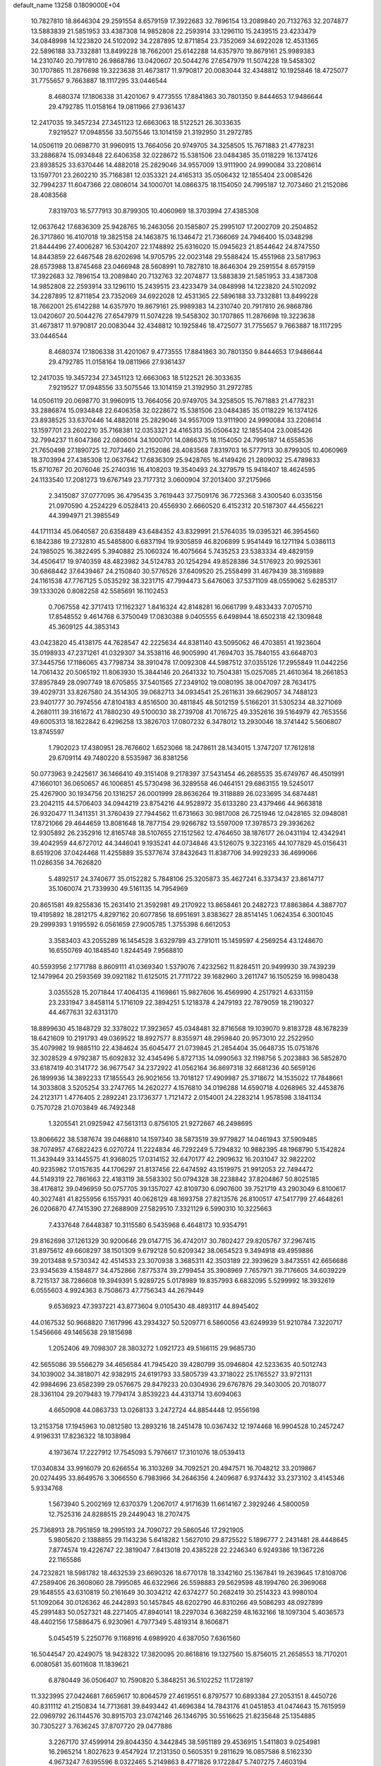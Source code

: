 default_name                                                                    
13258  0.1809000E+04
  10.7827810  18.8646304  29.2591554   8.6579159  17.3922683  32.7896154
  13.2089840  20.7132763  32.2074877  13.5883839  21.5851953  33.4387308
  14.9852808  22.2593914  33.1296110  15.2439515  23.4233479  34.0848998
  14.1223820  24.5102092  34.2287895  12.8711854  23.7352069  34.6922028
  12.4531365  22.5896188  33.7332881  13.8499228  18.7662001  25.6142288
  14.6357970  19.8679161  25.9989383  14.2310740  20.7917810  26.9868786
  13.0420607  20.5044276  27.6547979  11.5074228  19.5458302  30.1707865
  11.2876698  19.3223638  31.4673817  11.9790817  20.0083044  32.4348812
  10.1925846  18.4725077  31.7755657   9.7663887  18.1117295  33.0446544
   8.4680374  17.1806338  31.4201067   9.4773555  17.8841863  30.7801350
   9.8444653  17.9486644  29.4792785  11.0158164  19.0811966  27.9361437
  12.2417035  19.3457234  27.3451123  12.6663063  18.5122521  26.3033635
   7.9219527  17.0948556  33.5075546  13.1014159  21.3192950  31.2972785
  14.0506119  20.0698770  31.9960915  13.7664056  20.9749705  34.3258505
  15.7671883  21.4778231  33.2886874  15.0934848  22.6406358  32.0228672
  15.5381506  23.0484385  35.0118229  16.1374126  23.8938525  33.6370446
  14.4882018  25.2829046  34.9557009  13.9111900  24.9990084  33.2208614
  13.1597701  23.2602210  35.7168381  12.0353321  24.4165313  35.0506432
  12.1855404  23.0085426  32.7994237  11.6047366  22.0806014  34.1000701
  14.0866375  18.1154050  24.7995187  12.7073460  21.2152086  28.4083568
   7.8319703  16.5777913  30.8799305  10.4060969  18.3703994  27.4385308
  12.0637642  17.6836309  25.9428765  16.2463056  20.1585807  25.2995107
  17.2002709  20.2504852  26.3717860  16.4107018  19.3825158  24.1463875
  16.1346472  21.7366069  24.7946400  15.0348298  21.8444496  27.4006287
  16.5304207  22.1748892  25.6316020  15.0945623  21.8544642  24.8747550
  14.8443859  22.6467548  28.6202698  14.9705795  22.0023148  29.5588424
  15.4551968  23.5817963  28.6573988  13.8745468  23.0466948  28.5608991
  10.7827810  18.8646304  29.2591554   8.6579159  17.3922683  32.7896154
  13.2089840  20.7132763  32.2074877  13.5883839  21.5851953  33.4387308
  14.9852808  22.2593914  33.1296110  15.2439515  23.4233479  34.0848998
  14.1223820  24.5102092  34.2287895  12.8711854  23.7352069  34.6922028
  12.4531365  22.5896188  33.7332881  13.8499228  18.7662001  25.6142288
  14.6357970  19.8679161  25.9989383  14.2310740  20.7917810  26.9868786
  13.0420607  20.5044276  27.6547979  11.5074228  19.5458302  30.1707865
  11.2876698  19.3223638  31.4673817  11.9790817  20.0083044  32.4348812
  10.1925846  18.4725077  31.7755657   9.7663887  18.1117295  33.0446544
   8.4680374  17.1806338  31.4201067   9.4773555  17.8841863  30.7801350
   9.8444653  17.9486644  29.4792785  11.0158164  19.0811966  27.9361437
  12.2417035  19.3457234  27.3451123  12.6663063  18.5122521  26.3033635
   7.9219527  17.0948556  33.5075546  13.1014159  21.3192950  31.2972785
  14.0506119  20.0698770  31.9960915  13.7664056  20.9749705  34.3258505
  15.7671883  21.4778231  33.2886874  15.0934848  22.6406358  32.0228672
  15.5381506  23.0484385  35.0118229  16.1374126  23.8938525  33.6370446
  14.4882018  25.2829046  34.9557009  13.9111900  24.9990084  33.2208614
  13.1597701  23.2602210  35.7168381  12.0353321  24.4165313  35.0506432
  12.1855404  23.0085426  32.7994237  11.6047366  22.0806014  34.1000701
  14.0866375  18.1154050  24.7995187  14.6558536  21.7650498  27.1890725
  12.7073460  21.2152086  28.4083568   7.8319703  16.5777913  30.8799305
  10.4060969  18.3703994  27.4385308  12.0637642  17.6836309  25.9428765
  16.4149426  21.2809032  25.4789833  15.8710767  20.2076046  25.2740316
  16.4108203  19.3540493  24.3279579  15.9418407  18.4624595  24.1133540
  17.2081273  19.6767149  23.7177312   3.0600904  37.2013400  37.2175966
   2.3415087  37.0777095  36.4795435   3.7619443  37.7509176  36.7725368
   3.4300540   6.0335156  21.0970590   4.2524229   6.0528413  20.4556930
   2.6660520   6.4152312  20.5187307  44.4556221  44.3994971  21.3985549
  44.1711134  45.0640587  20.6358489  43.6484352  43.8329991  21.5764035
  19.0395321  46.3954560   6.1842386  19.2732810  45.5485800   6.6837194
  19.9305859  46.8206899   5.9541449  16.1271194   5.0386113  24.1985025
  16.3822495   5.3940882  25.1060324  16.4075664   5.7435253  23.5383334
  49.4829159  34.4506417  19.9740359  48.4823982  34.5124783  20.1254294
  49.8528386  34.5176923  20.9925361  30.6868442  37.6439467  24.2150840
  30.5776526  37.6409520  25.2558499  31.4679439  38.3169889  24.1161538
  47.7767125   5.0535292  38.3231715  47.7994473   5.6476063  37.5371109
  48.0559062   5.6285317  39.1333026   0.8082258  42.5585691  16.1102453
   0.7067558  42.3717413  17.1162327   1.8416324  42.8148281  16.0661799
   9.4833433   7.0705710  17.8548552   9.4614768   6.3750049  17.0830388
   9.0405555   6.6498944  18.6502318  42.1309848  45.3609125  44.3853143
  43.0423820  45.4138175  44.7628547  42.2225634  44.8381140  43.5095062
  46.4703851  41.1923604  35.0198933  47.2371261  41.0329307  34.3538116
  46.9005990  41.7694703  35.7840155  43.6648703  37.3445756  17.1186065
  43.7798734  38.3910478  17.0092308  44.5987512  37.0355126  17.2955849
  11.0442256  14.7061432  20.5065192  11.8063930  15.3844146  20.2641332
  10.7504381  15.0257085  21.4610364  18.2661853  37.8957849  28.0907749
  18.6705855  37.5401565  27.2349102  19.0080195  38.0047097  28.7634175
  39.4029731  33.8267580  24.3514305  39.0682713  34.0934541  25.2611631
  39.6629057  34.7488123  23.9401777  30.7974556  47.8104183   4.8516500
  30.4811845  48.5012159   5.5166201  31.5305234  48.3271069   4.2680111
  39.3161672  41.7880230  49.5100030  38.2739708  41.7016725  49.3352616
  39.5164979  42.7653556  49.6005313  18.1622842   6.4296258  13.3826703
  17.0807232   6.3478012  13.2930046  18.3741442   5.5606807  13.8745597
   1.7902023  17.4380951  28.7676602   1.6523066  18.2478611  28.1434015
   1.3747207  17.7612818  29.6709114  49.7480220   8.5535987  36.8381256
  50.0773963   9.2425617  36.1466410  49.3151408   9.2178397  37.5431454
  46.2685535  35.6749767  46.4501991  47.1660101  36.0650657  46.1006851
  45.5730498  36.3289558  46.0464151  29.6863155  19.5245017  25.4267900
  30.1934756  20.1316257  26.0001999  28.8636264  19.3118889  26.0233695
  34.6874481  23.2042115  44.5706403  34.0944219  23.8754216  44.9528972
  35.6133280  23.4379466  44.9663818  26.9320477  11.3411351  31.3760439
  27.7944562  11.6731663  30.9817008  26.7251946  12.0428165  32.0948081
  17.8721066  29.4644659  13.8081648  18.7877154  29.9266782  13.5597009
  17.3978573  29.3936262  12.9305892  26.2352916  12.8165748  38.5107655
  27.1512562  12.4764650  38.1876177  26.0431194  12.4342941  39.4042959
  44.6727012  44.3446041   9.1935241  44.0734846  43.5126075   9.3223165
  44.1077829  45.0156431   8.6519206  37.0424468  11.4255889  35.5377674
  37.8432643  11.8387706  34.9929233  36.4699066  11.0286356  34.7626820
   5.4892517  24.3740677  35.0152282   5.7848106  25.3205873  35.4627241
   6.3373437  23.8614717  35.1060074  21.7339930  49.5161135  14.7954969
  20.8651581  49.8255836  15.2631410  21.3592981  49.2170922  13.8658461
  20.2482723  17.8863864   4.3887707  19.4195892  18.2812175   4.8297162
  20.6077856  18.6951691   3.8383627  28.8514145   1.0624354   6.3001045
  29.2999393   1.9195592   6.0561659  27.9005785   1.3755398   6.6612053
   3.3583403  43.2055289  16.1454528   3.6329789  43.2791011  15.1459597
   4.2569254  43.1248670  16.6550769  40.1848540   1.8244549   7.9568810
  40.5593956   2.1771788   8.8609111  41.0369340   1.5379076   7.4232562
  11.8284511  20.9499930  39.7439239  12.1479964  20.2593569  39.0921182
  11.6125015  21.7711722  39.1682960   3.2611747  16.1505259  16.9980438
   3.0355528  15.2071844  17.4064135   4.1169861  15.9827606  16.4569990
   4.2517921   4.6331159  23.2331947   3.8458114   5.1716109  22.3894251
   5.1218378   4.2479193  22.7879059  18.2190327  44.4677631  32.6313170
  18.8899630  45.1848729  32.3378022  17.3923657  45.0348481  32.8716568
  19.1039070   9.8183728  48.1678239  18.6421609  10.2191793  49.0369522
  18.8927577   8.8355971  48.2959840  20.9573010  22.2522950  35.4079982
  19.9885110  22.4384624  35.6045477  21.0739845  21.2854404  35.0648735
  15.0751876  32.3028529   4.9792387  15.6092832  32.4345496   5.8727135
  14.0990563  32.1198756   5.2023883  36.5852870  33.6187419  40.3141772
  36.9677547  34.2372922  41.0562164  36.8697318  32.6681236  40.5659126
  26.1899936  14.3892233  17.1855543  26.9021656  13.7018127  17.4909987
  25.3718672  14.1535022  17.7848661  14.3033808   3.5205254  33.2747765
  14.2620277   4.1576810  34.0196288  14.6590718   4.0268965  32.4453876
  24.2123171   1.4776405   2.2892241  23.1736377   1.7121472   2.0154001
  24.2283214   1.9578598   3.1841134   0.7570728  21.0703849  46.7492348
   1.3205541  21.0925942  47.5613113   0.8756105  21.9272667  46.2498695
  13.8066622  38.5387674  39.0468810  14.1597340  38.5873519  39.9779827
  14.0461943  37.5909485  38.7074957  47.6822423   6.0270724  11.2224834
  46.7292249   5.7294832  10.9882395  48.1968790   5.1542824  11.3439449
  33.1445575  41.9368025  17.0314152  32.6470177  42.2909632  16.2031047
  32.9822202  40.9235982  17.0157635  44.1706297  21.8137456  22.6474592
  43.1519975  21.9912053  22.7494472  44.5149319  22.7861663  22.4183119
  38.5583302  50.0794328  38.2238842  37.8204867  50.8025185  38.4176812
  39.0496959  50.0757705  39.1357027  42.8109730   6.0907600  39.7521719
  43.2903049   6.8100617  40.3027481  41.8255956   6.1557931  40.0626129
  48.1693758  27.8213576  26.8100517  47.5417799  27.4648261  26.0206870
  47.7415390  27.2688909  27.5829510   7.3321129   6.5990310  10.3225663
   7.4337648   7.6448387  10.3115580   6.5435968   6.4648173  10.9354791
  29.8162698  37.1261329  30.9200646  29.0147715  36.4742017  30.7802427
  29.8205767  37.2967415  31.8975612  49.6608297  38.1501309   9.6792128
  50.6209342  38.0654523   9.3494918  49.4959886  39.2013488   9.5730342
  42.4514533  23.3070938   3.3685311  42.3503189  22.3939629   3.8473551
  42.6656686  23.9345639   4.1584877  34.4752866   7.8775374  39.2799454
  35.3908969   7.7657971  39.7176605  34.6039229   8.7215137  38.7286608
  19.3949391   5.9289725   5.0178989  19.8357993   6.6832095   5.5299992
  18.3932619   6.0555603   4.9924363   8.7508673  47.7756343  44.2679449
   9.6536923  47.3937221  43.8773604   9.0105430  48.4893117  44.8945402
  44.0167532  50.9668820   7.1617996  43.2934327  50.5209771   6.5860056
  43.6249939  51.9210784   7.3220717   1.5456666  49.1465638  29.1815698
   1.2052406  49.7098307  28.3803272   1.0921723  49.5166115  29.9685730
  42.5655086  39.5566279  34.4656584  41.7945420  39.4280799  35.0946804
  42.5233635  40.5012743  34.1039002  34.3818071  42.9382915  24.6191793
  33.5805739  43.3718022  25.1765527  33.9721131  42.9984696  23.6582399
  29.0576675  29.8479233  20.0304936  29.6767876  29.3403005  20.7018077
  28.3361104  29.2079483  19.7794174   3.8539223  44.4313714  13.6094063
   4.6650908  44.0863733  13.0268133   3.2472724  44.8854448  12.9556198
  13.2153758  17.1945963  10.0812580  13.2893216  18.2451478  10.0367432
  12.1974468  16.9904528  10.2457247   4.9196331  17.8236322  18.1038984
   4.1973674  17.2227912  17.7545093   5.7976617  17.3101076  18.0539413
  17.0340834  33.9916079  20.6266554  16.3103269  34.7092521  20.4947571
  16.7048212  33.2019867  20.0274495  33.8649576   3.3066550   6.7983966
  34.2646356   4.2409687   6.9374432  33.2373102   3.4145346   5.9334768
   1.5673940   5.2002169  12.6370379   1.2067017   4.9171639  11.6614167
   2.3929246   4.5800059  12.7525316  24.8288515  29.2449043  18.2707475
  25.7368913  28.7951859  18.2995193  24.7090727  29.5860546  17.2921905
   5.9805620   2.1388855  29.1143236   5.6418282   1.5627010  29.8725522
   5.1896777   2.2431481  28.4448645   7.8774574  19.4226747  22.3819047
   7.8413018  20.4385228  22.2246340   6.9249386  19.1367226  22.1165586
  24.7232821  18.5981782  18.4632539  23.6690326  18.6770178  18.3342160
  25.1367841  19.2639645  17.8108706  47.2589406  26.3608060  28.7995085
  46.6322966  26.5598883  29.5629598  48.1994760  26.3969068  29.1648555
  43.6310819  50.2161649  30.3034212  42.6374277  50.2682419  30.2514323
  43.9980104  51.1092064  30.0126362  46.2442893  50.1457845  48.6202790
  46.8310266  49.5086293  48.0927899  45.2991483  50.0527321  48.2271405
  47.8940141  18.2297034   6.3682259  48.1632166  18.1097304   5.4036573
  48.4402156  17.5886475   6.9230961   4.7977349   5.4819314   8.1606871
   5.0454519   5.2250776   9.1168916   4.6989920   4.6387050   7.6361560
  16.5044547  20.4249075  18.9428322  17.3820095  20.8618816  19.1327560
  15.8756015  21.2658553  18.7170201   6.0080581  35.6011608  11.1839621
   6.8780449  36.0506407  10.7590820   5.3848251  36.5102252  11.1728197
  11.3323995  27.0424681   7.6659617  10.8064579  27.4619551   6.8797577
  10.6893384  27.2053151   8.4450726  40.8311112  41.2150834  14.7713681
  39.8493442  41.4696384  14.7843176  41.0451853  41.0474643  15.7615959
  22.0969792  26.1144576  30.8915703  23.0742146  26.1346795  30.5516625
  21.8235648  25.1354885  30.7305227   3.7636245  37.8707720  29.0477886
   3.2267170  37.4599914  29.8044350   4.3442845  38.5951189  29.4536915
   1.5411803   9.0254981  16.2965214   1.8027623   9.4547924  17.2131350
   0.5605351   9.2811629  16.0857586   8.5162330   4.9673247   7.6395596
   8.0322465   5.2149863   8.4771826   9.1722847   5.7407275   7.4603194
  23.0381575  48.6585369  43.9695354  23.7134367  48.1977531  43.3247057
  22.6080020  47.8363761  44.4806894  30.4432886  14.5484051  44.0190642
  31.3148444  14.1122764  44.2056754  29.8672830  13.8196602  43.5920965
  19.2777548   4.3398206  19.4470331  19.3275731   4.7436274  18.4949192
  19.7821796   5.0008160  20.0505264   0.5153646  12.9770633  18.9923535
   1.3923929  13.3469787  18.6612532   0.0995005  13.7708484  19.4227824
  40.1712425  14.3167808  12.9317832  40.8854252  13.6096656  12.6890469
  40.7011984  15.1803176  12.8532334  13.8762055  13.7929940  40.2260105
  14.6334171  14.4448045  39.9483758  13.6985779  13.8850613  41.1787275
  25.1021944  41.8068525  15.4856554  24.9533730  40.7900354  15.3810874
  26.1334775  41.7939523  15.6452460  41.7047283  18.4625328   1.7482616
  41.9318936  19.4013829   1.9931818  42.5912761  17.9672367   1.7161012
  10.0757897  44.5028976  21.3719556   9.1912025  44.0291399  21.5169111
   9.7688341  45.4562437  21.6710961  38.7338970  48.8772618  16.5779512
  39.0335437  49.8693178  16.5699926  38.6005208  48.7120570  17.6078267
  34.6611585  42.0372645  30.5817646  34.2813271  41.6328571  31.4730469
  35.1219803  42.8946660  30.9050855  27.2341321  46.8399857  27.6083630
  26.6536244  46.5616859  28.4637283  26.6743153  47.5285977  27.1518863
  12.7885486  31.2208265  25.0769945  13.4251062  30.5086989  25.4538885
  13.0252148  31.3197679  24.0875908  19.6172197  34.3957354  30.8253307
  20.1912051  34.8554618  31.5243111  18.6050798  34.5125590  31.2094863
   7.9291251  39.2663631  44.2974321   6.9729960  38.9682226  43.8941031
   7.7324177  39.0904646  45.3268561   6.7365014  14.4029186  21.5858660
   6.4577092  14.7371310  22.5027600   7.1833726  13.4908433  21.7592940
   3.5751214  15.2848663   6.7071360   3.5473398  15.5590402   5.6765574
   2.8412310  14.5308893   6.7833569  22.6435370  14.3880075  37.4221881
  22.3814359  14.1324640  38.4181935  21.8113932  14.9745126  37.1620455
  16.8015660  12.0756063  44.6754293  16.6569434  11.7701357  45.6916857
  15.8628876  11.9195188  44.2355702   6.4156671  38.6599532  13.1408925
   6.2711810  39.5597616  13.6249892   6.7403796  38.0823469  13.9680990
  10.6868960  12.1924572  19.2582866  11.6766130  11.9256939  19.3320760
  10.6455451  13.1596981  19.4896057  32.0652685  38.4184885   1.9362822
  32.5428844  39.1549938   2.5057277  31.2155690  38.9780157   1.6818156
   4.7890155  13.4944157   3.0068577   5.3715443  13.1789615   3.7464939
   5.2846562  13.4651616   2.1536772   3.0291287  42.9800831  32.7089159
   3.9294552  42.5057390  32.6939362   3.2538621  43.9605086  32.7945394
  14.0103582   1.6035680  49.1109387  13.3572906   0.7926248  49.2017912
  13.8374122   2.1555804  49.9629031  20.7806018  48.5227834  25.9893423
  20.7978841  48.6602540  27.0018531  21.0280929  49.4659020  25.6259335
  25.2706955  16.4552946  41.5855920  26.2377634  16.6795178  41.7666606
  24.9105229  17.3642423  41.3126623  10.8801408  11.0604011  40.6866252
   9.8967758  10.8309440  40.5598941  10.9182614  12.0908764  40.6634797
  13.7458496  46.1998902  35.4159338  12.7718073  46.1196083  35.0993573
  13.7290941  47.1351280  35.8860256   4.8760472   7.5072438  27.2907856
   4.7049034   8.1401953  26.5049558   5.3895885   8.1275369  27.9533479
  11.6092563  41.4554008   9.2332711  11.0596409  42.2978141   9.0732213
  11.3318368  41.1779544  10.2007439  15.6500651  10.2933153  17.2822490
  14.7053463  10.7779035  17.2554557  16.3194827  11.0963151  17.0316036
   1.9829317  24.3140433  31.0902869   2.7690508  24.4026343  31.7264926
   1.5755860  23.3844575  31.3191441  15.6405724  11.7045830  23.9674963
  16.0483871  12.4030511  23.4301136  15.2275734  11.0844564  23.2114908
  15.2677423  32.4968973  48.3307683  14.4739490  32.9837638  48.0311597
  14.9802253  32.0160901  49.1759516  38.9075062  25.3326764  11.7871686
  39.0632680  24.7975446  10.8728886  39.6088426  26.0431625  11.7435953
   0.0491904  46.0406339  28.8819715  -0.6312130  46.8286499  28.7459640
   0.9388535  46.4871754  28.5922264  22.4533992  49.8379411  10.0161959
  22.4040580  48.9762904   9.4317267  22.1078892  49.5803826  10.9493072
  35.6559272  32.2860205  25.1378943  34.8249990  32.5139574  25.6591262
  35.9803745  33.2004213  24.7349856  18.6312729  21.3128665  32.7735955
  19.3907669  20.9431974  32.1620844  17.8836491  20.5538542  32.7218121
  18.5142468  32.3186940  33.1069785  18.0372748  31.7521559  32.3628738
  19.4432378  32.4786424  32.7464863  27.2310582   4.2148226   6.1164078
  28.2548379   4.1486499   6.1221204  27.0235760   4.4235600   5.1216328
  31.9713866  42.8201462  14.8222460  32.6617529  42.7456155  14.0570689
  31.1531220  43.2841701  14.4827684  43.2696408   1.7208992   3.7083970
  43.0218161   2.5600718   3.1571070  42.4831739   1.0944541   3.6447737
  45.4671498  40.2293861  30.0783663  44.7909144  40.3854412  29.3732467
  45.1513438  39.5338089  30.6985646   1.7615443  22.7808656  19.6644586
   1.8428764  21.8787394  19.2197802   1.1850744  23.3568226  19.0509153
  40.1825656  20.0077232  37.7600101  40.6256049  19.0737147  37.7964888
  40.2348023  20.2884346  36.7900575   9.9933740  33.3884193  16.2421010
   9.0977317  32.9190773  16.2376512   9.8592716  34.3754510  16.2245946
  12.0997004  45.0525824   1.2995258  12.0684848  45.7521437   0.5972345
  11.1300579  44.5595026   1.1262652  38.9930575  30.8597194  44.8403261
  39.3375767  31.7440662  44.4017536  38.4424651  31.2638776  45.6197751
  14.7370106  -0.0601595  36.5930851  15.0450755   0.7506735  35.9757639
  14.0880731   0.4516967  37.2322308  16.2773898  34.0311883  27.4290470
  17.2462601  34.1702028  27.1054897  15.7027501  34.4314011  26.6221175
  13.9235042  42.4372481  19.7413911  14.7044159  41.9853103  20.2605277
  13.3171089  42.8113517  20.4235539  36.7574808  48.2716211  37.7753950
  35.9863600  49.0235736  37.6674038  37.5847430  48.8718779  37.9812216
  16.0841733  31.2763238  19.4001328  15.1208784  31.5762427  19.5613737
  16.3760193  30.7276849  20.1433006  34.2789324  27.5542885  22.4263467
  33.9052941  26.6865341  21.9483494  35.0706058  27.8454582  21.7588379
   3.6320064  23.9802828  21.4058590   3.0542702  23.4437453  20.7799937
   4.4765227  23.3828592  21.5425630  24.0324923  30.2845333  38.5870443
  24.7821714  30.9191534  38.8100437  24.5172822  29.4196716  38.2529597
   3.5086116  10.8914807  29.6957326   2.8626228  10.1013404  29.4346139
   4.1538555  10.5042165  30.3020730  37.9434959  34.6071344   7.9387074
  38.2447745  34.8450773   8.8570652  38.0071202  35.4664330   7.4293205
  15.9077989  18.3161655   6.8457147  15.8697266  17.7836307   7.7217569
  15.0198400  17.9624407   6.4111826  26.8234936  23.9590116  46.4584696
  26.4259233  23.7896968  47.4124635  25.9698264  23.8573104  45.8468872
  43.6619728  22.2905631  44.2255545  44.0387602  22.6377459  45.0948583
  44.0583075  21.3512858  44.0907110  32.1918320  19.0584501  42.3126535
  33.0943466  19.5430205  42.0636862  32.0359025  18.5506763  41.4236109
  31.5119044  44.2887411  31.0560451  32.3866176  44.6024617  30.6793558
  31.7049105  44.0867382  32.0521665  22.2903610  40.6417191  32.8003891
  21.6599324  41.2816401  33.3463432  21.6037526  39.9299850  32.4891579
  23.0319344  25.1704743  34.2764995  23.9772772  24.7432853  34.1940993
  22.4163409  24.4103774  33.9764899  41.3991187   9.8046364  36.7462931
  41.3358760  10.4368787  35.9359424  41.3159350   8.8935004  36.2988190
   1.4670805   4.5086680  39.6523568   0.6843826   4.0113695  39.1302881
   1.5390041   5.3848656  39.1294873  42.0717709  39.2258989  23.3925205
  41.2110625  39.6574612  23.7784591  42.1415914  39.4502407  22.4250906
  11.5126735  49.7381373  10.9198159  11.1475646  50.6704280  11.3123956
  12.4666409  49.7581450  11.3939946  41.4239391   3.1478083  15.4584679
  40.6056151   3.6771020  15.7132790  42.2303532   3.6684842  15.6277886
  44.9918566  32.2006609   8.2233725  45.7115070  32.2310238   8.9241875
  44.4077633  31.3845857   8.4163537  42.8958238  12.2940193  20.3568873
  43.4938189  13.0365794  20.8167885  43.5936561  11.6527414  19.8849320
   5.2313585  17.6790506   2.6802502   5.2963659  17.5068845   1.6881536
   5.8494793  16.9456105   3.0822966  37.0829384  49.2896490   8.7539002
  37.0212339  48.4755764   8.1364130  38.0418828  49.5079553   8.8962148
  27.8904073  30.5535327   4.7180019  27.1830836  29.9355344   4.3330185
  28.1086592  30.1538981   5.6458325  28.1513060   6.4052630   9.1845518
  27.6718159   5.8083693   9.8583909  28.4115498   7.2527642   9.6771205
   6.6938212   1.3425928  20.6714708   7.5839072   1.0965969  20.1738486
   6.3925990   0.4446626  21.0691158  37.3038185  28.9388794  17.4541199
  36.9535926  29.1633359  16.4792234  38.2961562  28.5527129  17.2264946
   3.0798927  21.5423097  14.6262124   3.2360536  22.2812537  15.2855634
   2.5594599  20.8443060  15.1331091  40.3161466  25.8623715  42.7435085
  41.0320991  25.3167595  43.2651132  39.5264263  25.2355716  42.6742940
  37.7695131  23.0193564  37.8781500  37.9499739  23.5343019  37.0094297
  37.0292964  22.3630303  37.7484875  11.6948842  50.9472724  28.7933180
  12.6232700  50.4687013  28.6015006  11.0902639  50.5731452  28.0728615
  11.1004960   5.9865356  31.2272137  11.1896785   5.2074981  31.9529274
  10.2132610   6.4352406  31.5093098  12.3547674  49.9049743  41.7922705
  12.3657293  49.9781432  40.7304524  13.3440412  49.7801377  41.9719409
  11.0675708   5.2051416  45.4592984  10.8347064   4.6129332  46.2967995
  12.0071329   5.4303218  45.7044325  33.3156584   8.2335541  23.9374849
  34.1665931   8.3757142  24.5211110  33.5036765   7.3319793  23.4367989
  17.4908411   9.7590715  40.0574780  17.1112963   9.7521364  41.0061471
  17.5875330  10.7379971  39.8793903  47.4607320   5.4612558  45.1607633
  46.5951524   5.5317472  45.7016852  48.1506874   4.9849734  45.7068886
   5.3327315  26.2476817  44.1232556   5.0098663  26.4693011  43.1904951
   4.8548484  26.8963682  44.7270200  46.1333769  44.1660783  31.1763240
  45.4604390  44.8868050  30.8177660  46.8730518  44.7142508  31.6283480
  31.0215649  14.6165257  12.9446965  29.9919382  14.5575439  13.1817727
  31.3215455  13.6365953  12.9512043   8.9530783  42.8707665  27.0619489
   9.5920489  43.3825397  26.4793838   8.9486872  41.9428057  26.6296978
  11.5904943  29.5871267  44.9489334  10.9831865  29.3451196  44.0764361
  10.9976394  30.3522100  45.3418283  22.2039667  33.1930134  36.3061282
  21.4452636  33.7923148  35.9183560  21.6259261  32.4971399  36.7994395
  15.4001605  32.4822594  29.3536310  15.0017456  33.1559308  30.1131440
  15.7012781  33.1681268  28.6555224  28.5538626  45.4665591  11.3511151
  28.6962910  46.4444124  11.1974875  28.1301739  45.1258331  10.4857939
  47.7759829   2.8555491   0.7733188  48.3929477   2.1278116   0.4272050
  48.1269277   3.0647504   1.6979502  26.3014751   6.3360965  18.9087503
  25.4653809   5.7926271  18.6175836  27.1272817   5.8464401  18.6094793
  30.9223402  37.7103912  46.1069157  30.5077457  38.2494542  45.3967497
  30.2333661  37.6878037  46.8984368   9.8021696  12.7711658  23.9962715
   9.9108462  13.7689941  23.7223525  10.7746970  12.4809232  23.9604678
  49.5723329  20.1356328  20.0582043  49.7700375  20.9354741  20.6873147
  48.5437353  20.1222763  19.8872116  29.7927643  12.4086732  16.4000109
  30.3324083  11.6100361  16.6411933  30.4190587  13.2144440  16.2455907
  12.1809877  11.8688840  37.2644160  12.5069166  12.8814325  37.0970092
  12.8987331  11.5119712  37.8730696  41.8111499  12.9400944  32.3801478
  41.9757369  11.9612626  32.6090559  40.8962259  12.9075630  31.9205102
  25.5990731  37.2642692   0.3879746  26.1063086  37.1203554   1.2079530
  24.5838476  37.1239817   0.6963129   9.1017500  47.1249605  22.2012082
   8.9746047  48.0537916  22.5923935   8.7466963  47.1796361  21.2737486
   1.8311127  10.9112983  44.4736560   2.5900952  10.1958515  44.5723040
   1.6137899  10.9395980  43.4593688  35.8734113  38.5859241  49.2883180
  36.1701682  38.1678474  48.3680296  36.7645395  38.5187763  49.8145208
  38.4461748  23.8883055  42.1313409  38.1740454  22.8974843  42.2729737
  38.8570273  23.9039331  41.2186003   0.4345007  29.5414329  25.3630647
   0.3892343  28.5950887  25.8321824   1.0583723  30.0884755  25.9896729
  40.7226053  37.1841589   3.7788009  40.4220595  36.2014360   3.9473695
  41.5689305  37.0795666   3.1455490  48.7392634   3.4472442  42.8172871
  49.5287827   4.0498454  42.7613402  48.7323726   3.0409413  43.7496336
  43.3274808  46.0927374   7.2517450  43.6545068  45.5839691   6.3785086
  42.3865453  45.7300379   7.4113541  27.5697888  32.1239372  19.5928479
  27.9118081  31.1968298  19.8086194  28.2750861  32.7916964  19.8816052
  24.2376844  17.1692448  13.6428253  24.1137588  16.2303897  14.0503523
  24.9247190  17.0922637  12.9499832  36.7953167  -0.0985776   4.5176239
  36.4249668   0.1178814   5.5054930  36.9717413   0.8627928   4.2116954
   8.5950161   3.0429599  29.3289717   8.6299540   3.8641105  29.7978278
   7.5692726   2.7081553  29.2798997  48.9939759  31.0483867  23.7035408
  49.4895187  30.3401865  24.3172752  49.4175632  30.9044024  22.7648182
  16.8889308   6.3820463  21.8442841  17.1798437   5.3792469  21.7357951
  16.1817264   6.4390677  21.0695007  10.3161959  11.5180860  35.5226521
   9.4252482  11.7829038  35.8914211  11.0175226  11.7827071  36.2508380
  39.3585786  25.6485361  49.2664827  38.3044034  25.6109510  49.0479547
  39.4944648  26.6427275  48.8746281  20.0921881   0.3150312  27.3460623
  19.0321583   0.1760094  27.3590498  20.3439910   0.0753233  26.4062169
   5.1507797   3.8895746  31.8031544   4.4952053   4.4807388  31.3089836
   5.1079890   2.9688347  31.3565954  34.6333438  32.3518711  15.4344578
  34.0250812  31.5017265  15.3501577  34.4607946  32.8419556  14.5905986
  16.8939427  19.4432085  44.9248088  16.5105519  19.0619921  45.8226041
  17.8047719  19.8929588  45.2197120  29.8559622   5.7258177  47.1000037
  30.5468630   5.8529257  46.2798460  29.2812699   4.9861871  46.8087522
  41.1079973  28.2275529   5.6639155  40.3581180  27.8963329   5.0231592
  41.5353168  27.4659692   6.0866074  41.1233419  34.7046084  42.6832676
  41.1132094  35.1723603  41.7968329  41.7021610  35.3454770  43.2790333
  44.9392246   5.7635089  46.3106997  44.1764252   6.1688500  45.7158471
  44.4630871   5.0144452  46.8364256  38.2071050  20.2159221  49.4774184
  37.5371187  20.0027057  48.7651062  38.6699824  21.0664336  49.1387977
   1.7383105  34.0052302  30.2580965   0.8133562  34.1850084  29.7729432
   1.5789843  33.0818854  30.6889459  34.9998755  26.6846069   5.9615866
  35.5489927  25.9322426   6.2127909  35.6174932  27.4883148   5.6451262
  21.3764179  46.6048451  44.7174395  21.6762171  45.7615020  45.0955578
  20.5781649  46.9038307  45.3634406  45.4705305  22.4440700   8.1712191
  45.5422383  21.5751453   8.7080457  46.3760007  22.5450425   7.7538202
  45.4388841  29.6936147  33.2607176  45.7025217  30.1630236  34.1504131
  44.8710051  28.8610532  33.4976305  33.5154913  23.1736407  47.5476370
  33.5474636  22.1627126  47.1506587  34.5121502  23.3160745  47.6842791
  36.4469635  18.7319681  47.8182706  35.6617603  18.7158700  48.4456902
  36.9286094  17.8717592  47.9555720  23.6686875  19.0384445  37.5234503
  24.3097105  19.2342424  36.7913426  24.1369511  18.4932980  38.2948353
  32.4062528  33.8242688  33.0002576  31.4162918  33.6713678  32.6488976
  32.9078028  33.8794727  32.0922187   4.9389007  10.5354918  41.6450379
   5.4005488  11.1386326  42.3321960   4.8365222   9.6438347  42.1316051
  34.0029190  45.3250040  29.7022808  34.6158205  45.0235068  30.4979152
  34.6171705  45.8202159  29.0332547  33.5568086  25.2057614  21.4433056
  33.9587440  24.3308293  21.0450819  32.7627582  24.8151129  21.9495027
  34.8337422  33.7341103  35.9424393  35.3456869  33.9635806  35.0616926
  35.4461807  34.0526973  36.6602555  31.7598559  28.5517234  33.1767621
  31.4878770  29.5330418  33.3642457  32.5529507  28.6148242  32.6348838
   1.1930433   7.1840791  44.6637179   0.9738525   6.2139985  44.2403538
   0.7207116   7.7990672  43.9860409  30.1738405  50.9130024  24.8001788
  29.9699639  49.9881693  25.1662189  30.8878872  51.3624992  25.3200574
   7.8664182  38.3359721  20.7596918   7.7309268  38.2158674  21.7781141
   8.3243327  39.2348104  20.6297620  22.5458449  15.0660471  48.7177149
  21.9805583  15.6724429  48.1188258  21.8499965  14.4309465  49.1633287
  38.4872580  41.2377716  10.8369054  39.3937408  41.7458823  10.9519011
  38.5822364  40.5780510  11.6747796   8.1983544   7.5613462  47.4453292
   8.9139303   7.9306219  48.0807977   7.8246352   8.4516059  46.9991712
   9.4760011  46.6481169  33.3430525   9.4235079  47.6927599  33.5539242
   9.0203415  46.6580521  32.4185799  21.2017094  45.9718461  11.3526055
  21.3541427  45.8765684  10.3088486  21.7311497  45.2355678  11.7067218
  15.9233652  16.2616977  34.1758277  16.1597981  15.7890824  33.3027437
  16.1031266  15.6049996  34.9310728  13.8520000  35.6547924  23.0409218
  12.9525307  36.1049175  22.8084202  14.4047510  35.7366463  22.1415935
  38.4324918  36.7507781   6.1594421  37.8907478  37.2142260   5.4243761
  39.0633597  36.1085835   5.6257956   1.2074744  14.7954090  28.1755232
   1.5919195  14.7725258  29.1415343   1.2226831  15.8373857  27.9719312
  21.3402161  50.0476200   3.0048794  20.9814269  50.3198729   2.0468930
  21.1511202  50.9173276   3.5337451  29.2539415   7.1230254  27.2626923
  30.1355013   7.2716119  26.6848457  29.3905754   7.8964649  27.9463283
  37.1934826   2.4281650   8.4929100  38.1494667   2.2138357   8.1514133
  37.2744242   2.3542111   9.5135499  39.9940300   7.3479218   2.0488562
  39.8187370   8.2730592   1.6459140  39.3073605   7.3144023   2.8341528
  12.0159856  20.5789332  36.6756210  12.0506322  21.5434200  36.9229703
  10.9981431  20.3226328  36.6307847  32.7191521  18.5861975  22.9818544
  32.1880327  17.8658427  22.4199192  32.1283670  19.4490451  22.7351594
  16.2082361  28.6157000  28.7407125  15.6515423  28.0387771  29.3891556
  16.0685555  28.1846520  27.8506631   9.1435364  25.0513087  17.3641036
   8.2786002  24.8004612  17.7395966   8.9663227  25.4475999  16.3983400
  20.4858116  23.7142149  33.0941196  19.7157240  24.3996613  33.0907108
  20.2975400  23.1065165  33.8826345  40.2079132   6.1286019  40.7115106
  39.6642852   6.0088310  41.5705589  39.9069182   7.0885367  40.4106060
  40.3610718  24.3574975  22.9765492  39.6819767  24.2339380  22.1844780
  40.5395658  25.3970936  22.8514607  47.7870312  29.7673286  44.8644729
  47.0239014  29.3581270  45.4653750  47.1837824  30.3724443  44.2038873
   1.4865417  23.3539473  44.8138474   0.5332248  23.4049938  44.4741629
   2.0361674  23.3189940  43.9528437  44.1035748  39.9462006  16.4487155
  44.3585655  40.0326228  15.4330724  44.9988260  40.2172065  16.9429868
  29.8460273   4.3103373  23.2571579  29.8234488   4.4083185  24.3018619
  30.7337226   3.9369372  23.0690778  49.6662892  32.7700202   1.6780313
  49.0785423  32.5878727   0.8646570  49.3211932  33.7099293   1.9857195
  36.9311822  23.5903325  13.0202507  37.2991720  22.7518806  13.4998671
  37.6927626  24.1799392  12.8939864  45.2518821  23.7079408   5.0216246
  44.5209834  24.3805409   5.2556137  44.8780769  22.7926982   5.0441804
  47.5021448  43.0200289  37.0457972  48.4169231  42.7574451  36.6941944
  47.5833673  43.9418378  37.3590652  10.9721688   1.6276831  34.7775694
  11.4491021   0.6694455  34.6025353  10.0609078   1.2753044  35.2000137
  27.7492807  26.1247386   1.5398941  28.2050793  25.7392551   0.7037886
  26.8314006  26.4550812   1.1303736  13.9814172  38.3569183  20.9730770
  14.9031626  38.6239299  21.1611031  13.8574791  38.5219702  19.9591194
  48.8634467   6.2298757  18.0864543  47.9214157   6.5392888  17.9422392
  49.4821239   6.6584128  17.3753888  21.5266271  31.1143559  28.1573688
  21.2510512  30.1272749  27.9300462  21.4362495  31.1011395  29.1781490
   8.6163240  31.8879349  36.1667879   8.6895418  32.9325007  36.2903042
   9.5474169  31.5614005  36.4038363  24.3775010  21.1386418  48.7178245
  25.1023677  21.8688482  48.7998531  23.5577725  21.6732513  48.3662027
  34.2936649  50.0837283  16.5158207  34.7467919  49.5807073  17.2722068
  33.3343085  50.2242066  16.7404062  43.5766691  18.7020477  40.4037819
  43.4416276  17.6693520  40.4742910  43.6644864  18.9015080  39.4639438
  23.9303633  19.7279698  14.5174471  23.0628452  19.7537242  14.9566511
  24.1483774  18.7469976  14.3213130  48.7403493  50.2113627  21.7361221
  48.2827171  49.3922329  21.4999302  48.4216888  50.9258818  21.0266332
  37.5135242  20.2190289  34.0979956  37.4894732  19.1569333  34.1606799
  36.6948986  20.4556034  34.6027037   1.9316233  27.1384609  33.0289605
   2.7044901  26.7758359  32.4368356   1.2540486  27.5116581  32.3257307
  41.2578495  40.7421973  48.1043581  40.3960055  40.9925904  48.6111957
  41.8009320  41.5477108  48.2347301  47.8800421  39.7552346  23.1617246
  47.7703650  40.1269756  24.1212116  46.8634980  39.5481178  22.9778770
  31.7081196  35.0860036  26.4472605  32.4384077  35.5490023  25.8521112
  31.3220228  35.8638874  26.9586888  32.6128135  35.4415835  16.5573423
  32.1116636  35.9923149  17.2942971  32.1346826  34.5199889  16.5298367
  49.0004405  50.3875044  38.3023937  49.7642830  50.9413554  37.8065334
  48.2997223  51.1059476  38.4611352   3.7008916  39.9862117  42.3568522
   4.3398460  39.3246530  42.8791586   4.3202601  40.4150593  41.6723137
  37.2415645  26.1432081  24.4161805  37.3657731  27.0027337  23.8925217
  37.0974702  26.3171687  25.3943991   2.2784643  11.3919697  12.4670737
   2.6489296  10.7169743  13.1762870   2.4225445  12.2965480  13.0059806
  35.6910338  19.2945978  45.2544202  35.9456241  19.2625687  46.2366196
  36.4114948  18.6379261  44.8391018  13.7282537  42.0522385   8.0218612
  12.9005694  41.9234294   8.6404268  13.9915696  41.0706549   7.8119210
  49.2723632  23.7362896  32.0971549  48.5155209  24.4174251  32.1081065
  49.1389072  23.0677993  31.3702098  23.9002985  46.8419822  38.6756114
  23.4898143  46.4708179  39.5437351  23.1094246  47.1476282  38.1191959
  38.6369762  36.6119769  18.1709436  37.7946037  36.5744408  18.7548985
  38.4472542  37.3832068  17.5146560  38.7532298  37.0141682  29.0023298
  37.9231949  36.6147155  28.5177626  39.2716904  37.4854752  28.2714397
  38.3250769  38.2440647   0.8258670  39.1232976  38.0852422   0.2354406
  38.6672854  39.0257729   1.4918437  28.3542215  47.0589343   3.7135885
  27.7624033  47.9065419   3.5562192  29.2507898  47.4316917   3.9975373
  12.8890219  34.1025528  46.9745720  12.0365156  34.1661933  46.4350763
  12.7335848  34.6583080  47.8309485  29.7420023  17.9224474  49.2060301
  29.0895223  17.1442195  49.0866332  29.1975262  18.6617901  49.5785327
  11.1388726  41.6973967  30.0565282  10.2598004  42.2883482  29.9779827
  11.8341606  42.3040616  30.5441568  30.9647765  44.3454130  39.0934730
  30.4628530  43.4472994  38.9753686  31.9208501  44.1034790  38.8318280
  38.1996290  42.6921877  33.0835791  37.6818648  41.8174131  33.1309946
  38.3813110  42.7630937  32.0887192  25.4556865  11.5196812  40.7962866
  24.8359357  12.2767095  41.1273412  26.0572829  11.3180080  41.6361232
  30.1988381  41.1067334  41.7188530  31.1236796  40.8895503  41.3434301
  29.6820648  40.2063599  41.7906983   7.5680241   0.4549543  46.7242622
   6.7298547   0.6995066  46.2160619   7.9187191   1.4287511  47.0070631
  11.7117790   5.7168337  11.0283074  12.2431830   6.3298749  10.4567878
  11.7218065   6.0220191  11.9765043  17.1577730   6.2176175  26.4232805
  17.9343570   6.8678761  26.2781985  16.3935401   6.8718021  26.8039937
  11.3203613  22.7238519   3.3151083  11.4033189  22.4087050   4.2948727
  10.4886843  22.3441375   2.9037244   8.0381822  16.7957561  42.6169170
   7.8933973  17.5309959  41.9813272   8.9356297  16.9076732  43.0887181
  39.2355681  48.7794882  26.8049258  38.7105982  48.7177134  27.6992723
  40.0423259  49.3411634  27.0391345  42.9913881  23.1469929   8.9413181
  42.7511898  22.1967281   9.2975122  43.8825413  23.0202406   8.3735065
  41.4240924  48.0779722  17.1984535  42.0347891  48.0696445  16.3289931
  40.5495629  48.4434338  16.7270010  22.8756827   7.5845090  44.5284356
  23.5551277   7.0787885  45.1209366  23.3688365   8.1657203  43.8649532
  36.2675390  48.8799585  23.5177016  35.4223485  48.4041664  23.9489583
  35.7419667  49.6711486  22.9541218   5.6271542  20.2830317  32.9629919
   6.2946580  20.9271381  32.5008552   4.9144610  20.9756704  33.2860672
  13.1539950  15.6638268  12.5506194  12.6669874  15.9265126  11.7028423
  13.8914145  16.3866698  12.6866535  28.2380000   5.6260212  21.3202463
  28.5189857   5.7711614  20.3595936  29.1186833   5.2883096  21.8041222
  36.5945746  39.3847032  13.5642476  35.8673371  39.0153480  12.8693288
  37.4672533  39.2676961  13.0860369  16.0553493  27.3063243  20.4129574
  16.2168957  28.2571523  20.7148414  15.9910032  27.4529359  19.3861789
  39.8338786  39.3094860  46.4280032  40.3878353  38.9634709  45.5900270
  40.5362128  39.9066705  46.9259658   6.8314067   6.8042857  44.1672694
   7.3232486   6.3408351  43.3260136   7.6055733   7.2255042  44.6608856
   7.9070050  15.4550513  29.2700776   8.8530754  15.8921347  29.2929128
   7.6000631  15.5163188  28.2894516  44.7429657   0.9486831  14.7604857
  45.6633273   0.5073350  14.5843219  44.9523025   1.6224556  15.5467808
  45.8096886  29.5380499  19.3915579  45.1534989  30.1813064  19.8832084
  45.6173517  28.6411496  19.8017240  20.6837282  30.9759359   7.1613708
  21.2810440  30.2273087   6.9145172  19.7439055  30.6803885   6.8948232
  25.4272221  38.9252846   7.4830581  24.5726065  38.9920105   8.0941573
  26.1285258  38.4717288   8.0511195  36.2338751  20.7531073  11.7653925
  36.8380664  21.4154980  11.1956645  36.8496761  19.9715869  11.9258389
   2.8008524  13.8236852  17.9040473   3.5248278  13.7357388  18.6391412
   3.2044212  13.4081464  17.0778504   8.4373915   3.8502283  10.7810779
   7.4962076   3.6469772  11.0748321   8.4741494   4.8686719  10.6285814
   9.7371839  35.9644168  16.8191538   9.8231727  35.5305937  17.7547940
   9.2394169  36.8140222  17.0016934  31.3997444  11.8371791  12.9147483
  30.6226231  11.1542561  13.0179919  32.0216708  11.5675113  13.7275992
  13.8236828  38.0956898   2.4474607  14.5378760  37.6422538   1.9050639
  14.1327132  39.0949052   2.4988097  16.0906860   2.5672914  23.2512367
  16.9636137   2.7623429  22.6792039  15.8487130   3.5701603  23.6198746
  13.5176847  21.7059231  41.6218333  12.9837936  21.1671876  40.8989053
  14.4870171  21.4699523  41.4081063  32.5210447  10.5943867  31.9081811
  32.9136242   9.7804510  31.4062671  32.7214725  11.3930392  31.3119642
   8.5900703   2.5279819  47.9138731   9.5194864   2.8217889  47.5550708
   8.1519949   3.3909050  48.1500050  11.5040483  40.6094797   0.9060242
  12.1862449  40.0945262   1.4705176  11.9941403  41.4041633   0.4674350
  18.6716707  38.6758635   9.9959940  19.3529738  38.4643282   9.2449919
  18.8250417  39.6259639  10.2551422  30.8752773  16.0511246  33.5092831
  30.2104201  15.6417095  34.1547650  31.4649063  16.7067877  34.0807550
   7.4033360  11.4071787  15.3589055   7.0604232  12.3035830  14.8570253
   8.4272570  11.6616951  15.4879937  26.0687233  -0.2479955  48.4324150
  26.0088249   0.6502125  49.0031130  26.5982074   0.0325222  47.6190753
   8.9948625  24.0462602  32.8408776   9.6430991  24.6812363  33.2401000
   9.4461636  23.7153697  31.9638725  42.3887926  43.3463582  18.6127064
  43.1908342  43.3984251  18.0328667  42.0674825  44.2908016  18.7959591
  21.5248669  31.6822907  33.4257828  22.2035979  32.3816887  33.6930451
  21.4389119  31.0808339  34.2332307  27.3625600   4.7617895  15.2160835
  27.6465831   3.9509412  15.8180967  27.4014050   4.4288684  14.2652167
  36.5973016  43.3776171   2.3646212  36.4564371  43.4835251   3.4172896
  36.0840988  42.5416107   2.1383801  30.5516309  21.7651651  48.4021859
  30.3741284  21.2493698  47.5573454  30.9893250  22.6242423  48.1089921
  28.2152203  19.0917627  41.1101502  27.8697118  19.9942193  41.4874841
  28.8124960  19.4148975  40.3241825  34.8655626  39.6690546  26.8543691
  35.3011868  40.5943194  27.0347232  34.0161957  39.7623809  27.4290809
  32.2880433  10.6544371  23.8592807  32.4165581   9.5963682  23.7591226
  31.7337064  10.6030751  24.7357258  19.5536538   1.3780985  21.2169636
  19.0589504   1.3514307  20.3396997  19.5607552   2.3999016  21.4433822
  34.8470946  10.2780422  38.0846347  34.7816417  11.1420159  38.6450114
  34.3864873  10.5463824  37.1713545  47.3734395  14.5076326  21.4568257
  47.2710568  15.5532283  21.3490412  47.3509696  14.3870521  22.4592891
  21.7243418  37.2140001  34.9029627  21.9597657  37.2521032  35.9050160
  20.8973161  37.8604942  34.8597217  30.3224002   0.4123504  43.0609753
  30.9074237  -0.4121185  42.8831922  30.1193297   0.4246931  44.0352602
  27.5997714  35.4380997  26.3441377  26.8041934  36.0141907  26.5876226
  27.1071335  34.7358717  25.7488173  10.1365928  24.1630262  42.9352102
  10.7782311  24.2273085  42.1043436  10.2327007  25.0401932  43.3735333
   4.2904304  34.7293249  29.2895553   3.3211858  34.3454175  29.2439352
   4.1654425  35.6801323  28.9177699  32.7424090  11.2421274  15.2197265
  33.5626432  11.6270185  15.6058099  32.1708389  10.8415293  15.9998770
  11.5279986  15.4150836  42.2464253  11.9380391  15.9871853  41.4667137
  11.0602275  16.0336985  42.9317778  45.9084326  36.9663381  30.5762640
  45.2201478  37.4804255  31.0941574  45.9716693  36.0159635  30.9961826
   5.8256801  19.2145678  12.0782557   4.9419890  19.6199777  11.6790300
   5.8245906  18.2749398  11.8015874  13.0342582   1.2807306  26.0737622
  14.0232264   1.3144804  26.3389556  12.5896136   2.0215142  26.6800124
  19.6694167  51.4813835  40.4685477  19.6260943  51.1661259  39.4836893
  20.2905992  50.7583149  40.8907991  37.5078117  47.5517045   4.5498801
  38.2579673  48.2378627   4.5483060  37.9904907  46.6347372   4.5600345
  45.9075850   5.6352988  27.4566050  45.8482499   4.6079696  27.2145560
  46.9008718   5.7927570  27.7053647  20.7528909  38.8640744  48.5843442
  21.0396782  38.3477302  47.7634044  20.9944234  38.2357888  49.3506521
  12.6299074  10.5599130  48.7814235  12.2774464   9.7889466  48.2077803
  12.6764373  10.2910356  49.7359432   1.4776722  12.4122566  36.3021355
   1.5681962  12.8207432  35.3467714   0.7771786  11.6578289  36.1768522
  29.4795425  50.5903076  34.4049158  28.8760431  51.4598518  34.2761757
  29.9265923  50.5289503  33.4310657  29.0149428   2.5533145  19.1520912
  29.4061078   1.5643321  19.2254533  28.6638769   2.7047102  20.0857408
  15.2828620  10.3183836  41.8152249  14.7561769  10.8172758  42.5445522
  14.8300588  10.6380573  40.9525140  30.2338850  33.4160040  36.9443045
  30.8705217  32.6430935  37.3153231  30.8883439  34.0476609  36.4145866
  47.8977170  47.9800149  31.1582566  46.8380792  48.1629764  31.1514427
  47.9320176  47.0822011  31.6699047  28.0659075  49.3750025  22.2427956
  27.5121018  49.2624182  21.3776183  27.5151443  48.9983525  23.0025105
  28.8133618  48.1321776  10.8135668  29.7922535  48.3997544  10.7072411
  28.4000738  48.2673892   9.9161331  11.1263780   2.8655588  47.1187926
  11.6483895   3.5063619  47.8114414  11.8324549   2.2073721  46.8069458
   7.7327267   0.7980044   2.3676079   7.9476365   1.5947363   2.9690372
   8.2820262   1.0271924   1.5379471  23.8257465  36.2945793   5.6491817
  23.9754439  35.8737549   6.5683019  24.7402254  36.7431704   5.3977324
  45.7053684  19.1432736  28.6914190  45.6555068  18.9585135  29.7329757
  46.6517907  18.7605394  28.4877049   4.0736681  46.6670250  15.2706069
   3.9089223  45.8146968  14.7357473   4.7710506  47.2416432  14.7848562
  15.9345687   1.5981675  14.7830786  16.4457885   0.9002352  14.2477282
  15.4683132   1.0537846  15.5081318  27.4054012  33.6308660  33.6128969
  27.4502018  33.3610191  34.5771266  26.5243346  33.2510602  33.2347233
  21.0816307  37.9322969   7.9941003  20.9672468  38.5853833   7.1614269
  22.0779904  38.2048857   8.2865142   6.8677645   9.1127707  28.6248140
   7.6963795   8.6035292  28.6289387   6.7639344   9.5080604  29.5677212
  17.0810585  46.1558121  16.3713937  16.4846671  45.4106874  16.7088349
  16.5637280  47.0546741  16.6000601  45.0039984  47.8089531  33.9136283
  45.1116896  47.7597557  32.8662180  44.8809970  46.8330412  34.1628241
  28.7010454  34.4437520  14.6294914  28.6351955  34.7114499  15.6473255
  29.7040222  34.6224470  14.2963652  41.1761032  26.3229099  14.4727732
  41.7566339  27.0047361  15.0260505  40.4806671  26.9301643  14.0242491
  32.5458559   1.7339780   8.9731347  32.8756870   2.3922321   8.2941421
  33.4245229   1.4167697   9.4434995  31.3057515  14.7639195  15.8955957
  31.4184244  14.8204664  14.9053673  31.3621984  15.7358215  16.2580439
  33.8137146   6.1362656  26.7681411  34.3145466   5.2617282  26.8682906
  34.4798232   6.7576314  26.2089341   9.9159111  15.3167867  14.5764355
   9.6515094  15.9941286  15.3171346   9.2925871  15.5070034  13.8048788
  23.8715211  44.2345744  10.7772008  23.2927396  43.9169029  11.5290537
  23.6970778  43.5433031  10.0352508  30.4777036  14.2997654   5.2375453
  29.8547101  14.1806164   6.0035776  30.2535785  15.2570569   4.8389510
   9.5272253  26.2792526  29.5822386   9.2594484  27.2368675  29.5243092
   8.6381812  25.7445575  29.3862843  49.8497273  15.1042393  20.5716041
  50.1707612  16.0420007  20.7614126  48.8436604  15.0849372  20.7994591
   9.0564942  40.7794474  47.8419765   8.7623073  41.0681410  48.7632726
   8.2398505  40.2626848  47.4800688  24.4235694  43.6716615  17.1417771
  24.7363322  42.8515069  16.5664298  24.7295145  44.4742884  16.4788577
  38.8585281   8.7325854  43.0772450  39.1014230   9.5239512  43.7303553
  37.8552070   8.8529892  43.0196218   6.1838848   5.5449868  37.3275365
   7.0113975   5.7967560  36.7327282   5.7384759   4.8602457  36.7861492
   5.1954241  50.1601836  14.4339413   5.7582833  50.3161064  13.5819047
   4.7169124  49.3176328  14.2707519  49.5280047   3.0649416  38.5710511
  49.4239473   2.2516393  38.0300967  48.7881271   3.7293261  38.2989450
  36.7847358   7.8944829  40.6005599  37.5896511   8.3466491  40.3212475
  36.5257995   8.3215006  41.5262235  33.5776729  47.8422013  27.1641374
  32.7279117  47.6887147  27.7221747  34.2649315  47.2828444  27.6782994
  34.4110562  30.1095786  11.0167128  34.2997522  29.4113217  11.8045050
  35.3411954  29.8308481  10.6577000  13.3078171   9.9884880   9.2957258
  12.4497290   9.5348233   9.6164395  13.0240576  10.9625706   9.1100655
   1.8164743   3.4203196  36.4944395   2.5931503   3.0852050  35.9476286
   2.2421242   3.6146876  37.4432647  14.5000605  21.0490999  12.4611771
  14.8553057  21.9385366  12.0600359  15.3364693  20.4900910  12.6433210
  17.4895533   9.0174511  21.8652320  17.6706214   8.1011550  22.2407761
  17.3419572   8.9194888  20.8712538  40.5452678  26.9620715  23.2569483
  40.7487099  27.9052656  22.8860857  40.3503057  27.1541774  24.2613131
   5.8607019  48.6689241  42.1602034   6.3925113  49.3983297  42.6058608
   6.5323420  48.2270680  41.4970909  47.3251093  42.1133075  49.1356367
  48.1591903  42.5285695  48.7479169  47.5815682  41.7835982  50.0657405
  17.0626791   4.4975331  35.5702965  17.0649164   4.1048102  34.6024192
  17.5896448   3.8022555  36.1306570  15.7857445  12.8191540  13.9428527
  16.3615470  12.1226377  13.4079002  15.9894793  12.6183422  14.9521403
  28.9156558  25.5283529  33.4077838  28.8679990  25.5485787  34.4847752
  27.9958162  25.9182552  33.1391927  22.7094984  47.8235988  48.0334416
  23.3331937  47.1542476  47.5634541  22.5934073  47.3972447  49.0002391
  34.9792950  22.4437605   1.0043991  34.0349095  21.9517421   0.7357209
  35.2835120  22.6878352   0.0529042   4.8241021  46.4424818  17.7670933
   4.4335441  46.3748643  16.7674905   4.9474765  47.4887896  17.8548865
  35.8751503  23.2353297  10.4078496  35.4383319  22.3414011  10.3131812
  36.2744745  23.2611490  11.3398289  14.2255992  51.1236501   2.0265788
  13.5831552  50.8943627   1.2266793  14.9561184  50.4185147   1.8662671
   1.6643858  45.1109225  26.0771584   2.0842519  45.6972847  26.7900472
   1.9733619  44.1538100  26.3591381  27.3116677   7.0835971  41.6925975
  27.8937422   7.5526269  42.3872023  27.5166828   6.0615731  41.8061463
  13.3874611  15.0124037  34.0976375  14.3072246  15.4318024  33.9226474
  12.7510270  15.8738408  34.0011890   0.2037443  21.9596829  21.7755766
   0.8728103  21.5929279  22.4569225   0.7336516  22.4910578  21.0747108
  19.2559553  22.5143546  22.1017364  19.1876952  21.5288007  22.4153334
  19.7041333  22.9783237  22.8471653  43.6637316  49.7073689  10.6518616
  43.3930424  48.8978227  10.0817567  42.7782202  50.2139137  10.7649846
  16.7477543  15.2789306  14.4040670  16.8149008  15.4718933  15.4586103
  16.2664530  14.3940903  14.3831840  28.4228353   9.2315818  32.0969068
  27.7683369   9.9146661  31.7982820  27.8935587   8.3937842  32.4331152
  10.2909356  23.5410778  20.5947681  10.7372865  24.2605148  21.1930516
   9.3136814  23.8309181  20.6626383  43.5249622  14.6910410   6.7448910
  43.0952526  15.2586080   5.9852119  44.2082168  14.1177149   6.3179740
  41.1767235  30.1752469  42.5713382  40.2844392  29.7708712  42.2758147
  41.8868620  29.8568323  41.9088558  13.0810411  11.5406253  16.9013195
  12.5771202  12.3961042  16.9612911  12.4850501  10.8655915  16.3142279
  12.8675545  35.1830016  29.5979044  13.7316798  34.8672840  30.0052867
  12.2016890  34.4442142  29.6251288  33.1392819   7.9269361  42.1897415
  33.3562841   7.0693756  42.6166260  33.8067238   8.1323898  41.4459978
  29.7800999   1.9775052  49.6595736  29.6818516   1.4589597  48.8316309
  30.1920133   2.9053121  49.3690494  23.8153779  16.5574690   0.9434720
  22.9857902  17.1118357   0.6664871  23.7594612  15.6515871   0.4060494
  41.0267845  17.0334283  12.4644553  41.8852376  16.7170938  12.9802914
  40.5019847  17.5581904  13.1599916  37.6808054  31.8456882  13.9127630
  37.4296150  32.6519922  13.4257642  37.8334824  32.0747122  14.9137440
  15.9885015  40.9665759  20.5542374  16.5054193  41.6924788  21.1833334
  16.2689979  40.0699349  20.9251910  25.6985550  48.7341315  38.7701413
  25.0270633  47.9267015  38.7613881  26.5665745  48.2514098  38.4711219
   4.4891086   1.3799117  31.2990473   3.4737477   1.1800206  30.9856375
   4.7746422   0.5666996  31.7660966  31.5437232  21.3689455  27.2606647
  30.7593056  21.1953665  27.8842313  31.5613971  22.3456390  27.0562767
  10.4607414  22.0111693  47.9833747  10.4519778  22.7516832  47.2914918
  11.3114034  22.1785160  48.5150633   1.3601916  45.0180881  35.4291085
   0.8637451  45.5422573  36.1659529   2.2860819  44.8076214  35.9182601
  28.9618753  23.6744552  29.5378064  28.2462387  23.9263032  28.8882854
  29.5989434  24.5091874  29.4428683  30.8180495  19.3071376  12.7456081
  30.4447217  18.6301682  12.0425246  31.2765878  18.7440681  13.4372294
   7.6530826  30.4178689  17.8422192   6.9290753  29.7205330  18.0167715
   8.5293327  29.8812006  17.8284742  14.8880948  25.9127577  12.8494263
  15.8595064  25.8652670  12.7574643  14.4201431  25.5907768  11.9966358
  31.3256954  48.9722644  10.6774652  32.0257612  49.6375030  10.9802984
  31.8652051  48.2942420  10.1180931  11.0562982   3.1553393  10.6357979
  10.0432221   3.3236205  10.6459424  11.4666896   4.1000263  10.8123252
   4.5686186  17.5236064  39.9073951   3.8048932  17.2968349  39.1966828
   5.0589083  18.2699114  39.4961469  36.9177562  11.5497724  17.4100655
  36.6075958  12.5184452  17.6719555  37.9162709  11.6236691  17.4435408
  24.5245088  45.9447658  47.2526006  24.6645034  45.5235931  46.3030799
  24.6550538  45.1542252  47.8863156   6.3946278  14.9664975   6.9722548
   5.3445261  14.8556419   6.9917967   6.4608347  15.9861334   6.9202837
   8.5492841  20.6076140  49.4024642   9.1382130  21.1904622  48.8297939
   7.5914710  20.7894838  49.0442003  49.0598623  28.4214030  21.3002330
  49.1131432  28.0933475  20.2837286  49.3244362  29.4389007  21.1858505
  17.0089755  41.5545794  35.0559499  17.1944390  40.8355911  34.3433564
  16.5515341  40.9727225  35.8179502   0.5811850  41.9480937  42.8503278
   0.4854227  43.0032148  42.8560479   0.5598994  41.6876937  41.8516040
  19.6034319  41.0567300  43.8349534  19.8375250  42.0571087  43.6388124
  20.2453809  40.5203845  43.2323204   5.7964748  33.0256289  24.3817589
   4.8201287  33.2285070  24.5832157   5.9727460  32.0747484  24.7093513
   5.7191623  48.9917629   7.0157202   6.1724509  48.9177200   6.1096927
   6.4744958  48.7968981   7.7197686  30.5474853  32.5392096  42.7244218
  31.2531248  33.1483814  43.1459890  30.3860466  31.8404284  43.4909614
  19.3717362   7.7732899  19.1277028  19.2853706   7.2013358  18.3045211
  18.4079465   7.9793669  19.4022288   3.5536173  30.0292370  44.2371644
   3.7077483  29.7849290  43.2400442   2.5445360  30.2445952  44.2383129
   3.4202559  50.3170186  33.6022158   3.3248315  49.7065585  32.8135454
   3.1631942  49.6443670  34.4064466  28.5893557   8.9476715  10.5520742
  28.6487396   8.7997156  11.5008672  27.8882709   9.6953404  10.4651372
  16.3299223  32.7419469   7.2083471  16.9265388  33.5095458   7.5548624
  17.0671649  32.0300657   6.9685254  33.7590489  16.6792664  10.3444890
  34.3466228  16.5190390   9.5138086  34.0887204  17.5549360  10.7368561
  42.5151261  43.8375689  41.8974902  43.1696293  44.2098482  41.1743547
  43.0235049  43.0302375  42.2805235  47.8142046  23.7278977   5.0435165
  48.0653839  23.3819557   6.0207090  46.7999706  23.7575160   5.0298371
  11.4894589  29.1907167  40.9207297  12.3298101  29.4433596  41.4644547
  11.4171779  29.9072670  40.2340878  34.9474078  23.5941267  32.9337013
  34.1773203  23.5967960  32.2604050  35.6606241  22.9610573  32.5392071
  43.6466650  10.7962037  13.7116828  43.5228603   9.8424333  13.3895599
  44.5990717  11.0486099  13.5351561  11.8126085   4.6882358   2.0902849
  11.9704674   5.2406485   2.9213906  11.5709026   3.7627287   2.4306477
  11.8450192  19.4197380  23.3222122  12.5099549  18.8224160  22.8642713
  12.1172046  20.4057940  23.0251164  15.4142243  17.8563380  40.5940808
  16.0970337  17.2789689  41.1317674  15.0296274  18.5132712  41.3195334
  17.7516640   7.6651881  30.6394161  18.3692835   6.8836668  30.3063365
  18.3500476   8.0778957  31.3613695   0.9224787   5.0199322  10.1297637
   0.1524419   4.7754304   9.5015918   1.3630057   5.7858364   9.4639692
  21.6923478   8.8088048  28.9708444  21.3497965   7.9182134  28.5215746
  22.6983660   8.6796472  28.9016010  13.7587572   5.3438435  22.9841215
  13.3069764   6.2434489  23.0767808  14.6135817   5.3707992  23.5859594
  14.9782161  38.8802328  29.2588943  14.8892611  39.4075796  30.1337326
  15.4658202  37.9994380  29.5297807   2.1624334  38.4903133  27.0210035
   3.0021761  38.3342281  27.6844100   1.6843842  39.3131658  27.5083092
  42.0275033  19.1041274  33.9605408  42.8866300  19.5932836  33.8169405
  41.5939579  19.1545099  33.0322611  47.8605917  28.8779643  38.9217424
  48.1233232  28.5897022  39.9111232  48.0186243  28.0559293  38.3609591
  23.6037657  49.6966020  23.8720109  24.0676519  49.2293789  24.6873904
  22.7383482  50.0757102  24.3212511  47.9755609  36.7314356  24.6144643
  48.7116933  36.5469309  25.3341342  47.4487845  37.5955360  24.9348839
  27.9699212   7.2208325  37.8457518  28.6631929   7.6570296  37.2604546
  27.3527112   7.9414348  38.1774417   9.2289725  31.3526175   8.0241976
   9.5846475  31.8356252   8.9219164   8.2953873  31.7893506   7.9149205
  17.2579475  16.4107148  41.7725862  18.0324023  17.0633206  41.7590391
  17.2898449  15.9460243  42.7353417  21.9105417  18.1543793  27.3296637
  22.3707459  17.7987646  26.4610417  22.0798407  17.3708153  28.0281207
   8.4508789   6.3544463  26.2026064   8.8877018   7.2617448  25.8717410
   7.6538313   6.2511640  25.5417767   4.6470018  31.7917069   2.6623907
   5.5483002  31.3332474   2.7676327   4.9136774  32.6146312   2.0470697
   3.5065948   5.5902180  30.7731095   3.5392981   5.7306853  29.7474530
   2.6981359   6.2114262  30.9938300  44.2855458  25.1752618  47.3427100
  44.3061406  24.1763133  47.1058865  43.5776912  25.2274085  48.0804505
  36.8317675  32.8622341  21.0247161  36.8156006  32.1402059  20.2429712
  37.7962309  33.1366270  20.9957926  12.8046108  27.2327958  45.4367188
  11.8235030  27.1932858  45.1525758  12.9818994  28.2648491  45.4064225
  14.6317551   2.4950702  40.2633482  15.3200499   3.1011294  40.6692225
  13.9021902   2.4536893  41.0009878  44.1900791  45.6706953  19.1302168
  44.4697710  46.2486484  18.2993855  43.1247126  45.7173713  19.0810255
   1.0018428  26.4097937  18.8791959   0.7655524  25.7831180  19.6907527
   0.2405288  27.1430944  18.9389936  45.9698115  21.6913166  13.4467279
  46.1772185  21.6745660  14.4628311  46.3836507  22.5296328  13.0752291
  18.5018945  37.0289165  45.3453426  18.0488591  37.9413540  45.4446172
  18.0113367  36.5640755  44.5982976  22.3700504  30.7629226   9.7946191
  21.5586543  31.1241070   9.2838428  23.1654611  31.0218805   9.1469262
  39.6644105   0.2182134  16.7631548  40.5805466   0.3670112  16.3381083
  39.0124793   0.8996878  16.3016849  31.7520650   6.6726540   8.5930025
  31.1023664   5.8721053   8.8878696  31.6961281   7.2617964   9.4133368
   3.8069562  37.4845989   2.8583287   3.9405334  37.2258697   1.8751289
   4.1705778  38.4344425   3.0309660  20.2259142  26.4560165   6.2644096
  19.4249677  26.3505188   6.9316193  19.8629510  27.1791514   5.5510360
  38.4229139  12.0177229  20.1944027  38.0172388  11.1629631  20.5496491
  37.7856674  12.5141722  19.5857875   1.7378583   8.2430051  25.6979054
   2.6607667   8.4287078  25.2743232   1.2089768   9.0594087  25.5385267
  46.9164119  50.0929935   5.7137334  46.2313929  50.8082989   5.3528468
  46.2883296  49.4393780   6.1356230  36.1409278  47.8320231  10.8984617
  36.6395235  48.3768122  11.6287899  36.4646427  48.4216179  10.0308785
  39.9128508   5.4559286  37.6611458  40.3945122   4.5309639  37.5778031
  39.8691571   5.6037220  38.6530827  50.0630823  37.2757557  22.7732790
  49.2717771  37.2776219  23.3957991  50.8211006  37.8776483  23.2090918
  36.0518729  27.9785926  42.4256816  35.9605684  26.9742542  42.2418079
  35.5754845  28.1058504  43.3253956  11.5400876  22.9045195  37.8510613
  10.7934890  23.4001705  37.2981174  12.1665694  23.6267599  38.1863383
   6.6229369   4.9315444   2.7090335   6.0180579   5.6894959   2.3479156
   6.3934056   4.1003812   2.1205939   9.6954157  42.9863646  17.1730091
  10.3153124  42.2872398  17.6356839   9.1343999  42.3167494  16.6042595
  20.3491858  22.7035030  27.4873066  20.9814566  21.9627667  27.9170508
  19.5282429  22.6643304  28.1555934  46.5141721  45.8309363  22.3428009
  46.0266436  46.3179415  23.0667919  45.7424712  45.2805540  21.8532143
   5.6372013  31.8755640  34.7359625   5.7054009  32.7718244  35.2727548
   6.2436169  32.1484637  33.9260797  33.5348700   6.4292523  14.4176500
  32.5113809   6.4020841  14.1194493  33.8066781   7.3702026  14.3270288
  18.2014219  15.7751246  20.1708422  19.1739750  15.6423262  20.4434559
  17.7322096  16.0843423  21.0285329   0.6587797  14.6596380  23.1199039
  -0.0252798  14.8019376  23.8045179   0.1607128  14.5391786  22.2316654
  24.2911208  38.4451244  37.8874531  23.2586518  38.3099363  37.6879984
  24.7423608  37.9147018  37.0872713   0.6395316  26.4741670  22.6081219
   0.1518880  27.3344780  22.3134993   0.0238947  26.1523832  23.3772871
  43.5460449   4.9708760  15.9363987  44.2964435   5.5270047  15.3855486
  43.0274122   5.7516258  16.3809745  14.8473698  34.2978720  31.1324878
  15.7360037  34.7231659  31.4158323  14.4272370  33.8822668  32.0006007
  39.3327379  25.7007984  18.2407695  39.5608518  25.4845307  17.3111375
  38.2501005  25.7591628  18.2570099  21.4600965  45.4764171   8.6835034
  22.1000511  44.7070060   8.7258053  20.5277697  45.0995971   8.3720937
  36.5482125  37.1090961  35.8612347  36.2578878  36.5770752  36.6916546
  35.8604377  36.8279812  35.1539156  19.4290831  43.8858433  38.5224803
  19.7320615  44.6844357  37.8855617  18.6222463  43.4854754  37.9553055
  50.1130761  33.3082541  47.6827322  50.4317264  32.3273389  47.3989985
  49.3448927  33.0470870  48.2943634  13.4503845   7.4925249  24.8172339
  14.1311159   7.5723191  25.5542299  12.6647325   8.1132246  25.1216435
  11.2859091  10.5910964  27.7035726  10.9384040  11.4844280  28.1836352
  11.0478053   9.9080369  28.4188602  38.9826350  12.1156165   0.7699958
  38.1984851  12.2968447   1.4485302  38.5664618  12.5011123  -0.0994315
  27.4382701  37.5751839  21.2744639  26.5330557  37.3411056  21.7148335
  27.9096424  38.1268590  21.9803454   7.3347615  32.9256368  17.2781685
   7.8729942  33.0735714  18.1496659   7.1589805  31.8673164  17.3075568
  35.1497150   3.7150024  26.7796337  34.9918176   3.7782284  25.7826703
  34.8771417   2.7519559  26.9863268  43.2422882  37.0143045  49.5259228
  42.7895911  36.3379286  48.8527704  43.2409341  37.8504803  48.9495090
  20.2186099  11.6243751   2.4372020  19.6494997  12.3975605   2.8088730
  20.7931222  11.3143163   3.1885495  36.5798660   0.0812171  41.9732657
  35.5967345  -0.0866710  42.2293682  37.0892481   0.4080329  42.7781140
  33.1589336  45.3307075  20.3164089  33.8947152  45.5551224  19.6695508
  32.7447211  44.4835587  19.9631457  20.9902642  35.3115879  38.6912347
  20.1882933  34.7050915  38.6356617  20.8343503  35.8847663  39.5118603
  25.2876507  13.1878344  12.7476810  24.9431247  13.5880188  13.6149424
  24.4276747  13.2053408  12.1687473  38.3434452  34.3630795  26.6699787
  37.5737979  34.6778934  27.2870307  39.1585482  34.5636163  27.3033513
   9.9352069   7.0838567   8.0739120  10.9560969   6.8464580   7.8410264
   9.8627148   7.0484005   9.0781402  27.1178015   7.8274939   7.0790986
  26.2453653   8.2237190   7.3824481  27.3580272   7.0879355   7.8159714
   6.3896591  50.7328464  40.0398081   6.1902714  50.6831686  39.0175428
   5.7124134  50.1403942  40.4969934  37.2641818   9.6646210  21.3206865
  36.4319649  10.0982802  21.7892190  37.7839143   9.2223471  22.0737469
  25.6590929  18.6807055   0.3131196  25.1085385  17.9032782   0.5880435
  24.9542252  19.3052521  -0.1533558  14.3711987  46.1811930  13.2624890
  13.4593134  46.2986217  12.7692707  15.0551049  46.4669950  12.5125376
  21.3745643  36.3787961  17.1019861  21.2358765  35.5471454  16.5067862
  20.7492699  36.2962118  17.9124307  38.3712960   0.3808167  13.2952003
  39.3320184   0.0828600  13.4688382  38.0194112   0.7583133  14.2128314
  28.7944520   0.6538607   3.5865610  29.7361653   0.9701694   3.3704198
  28.7833614   0.6643461   4.6156692   6.5133255  32.5628574  28.6890148
   7.4426992  32.9657142  28.5070617   5.8548212  33.3792305  28.6888866
  13.6617861  33.0602594  22.7480283  13.6864494  34.0669987  22.9276941
  14.6180492  32.7383146  23.0575015  15.2703202  44.0331432  48.6376429
  16.0031044  43.6180533  49.2781542  15.6320530  43.8224802  47.7067053
  29.9935019  20.6887892  45.9495046  29.9372841  19.7584390  45.5336880
  29.2626597  21.2245001  45.4173012  41.8374821  10.7696152  26.6356532
  41.5452118  10.2981659  25.7715063  41.1712060  10.5041234  27.3545674
  44.3271190  31.0041589  20.7788815  44.6971513  31.9823001  20.9301471
  44.2192588  30.5527464  21.6820939  31.2992585  18.3623141   6.4836850
  31.8821246  17.6912419   7.0248908  30.3776656  18.1153128   6.8130425
   7.3413595  35.9465995  19.7572201   8.3013235  35.7945988  20.0166715
   7.1339329  36.8462380  20.2271135  34.7694538  28.0217747  12.5465047
  35.4801969  27.6056138  11.9691057  35.1930659  28.5331304  13.3048250
  21.3580776  37.8553226  13.1071642  21.3085271  37.0635276  12.4218188
  21.4974930  38.6821128  12.4591082   7.3321073  23.7138377  43.0567735
   7.1078369  24.4102916  42.3341970   8.4150849  23.6336517  42.9262437
  39.7626373  28.5164313  16.4344513  40.6737829  28.0604444  16.5270542
  39.9873486  29.4400158  15.9819979  23.2977681   1.9210251  37.8004553
  22.3159603   2.2922467  37.8799709  23.1593862   1.0319929  37.3086743
  50.3916172  35.0116798  33.4104960  49.5951689  34.5456951  33.7909129
  49.9881156  35.7700868  32.8679919   8.3677856  19.1912997   7.7247791
   9.2528222  19.0230978   7.3184684   8.5320597  19.8940011   8.4550910
  13.3555805  15.7489896  24.0467013  13.5579528  14.9067830  23.3774947
  13.6590294  16.4908909  23.3772979  48.7849454  30.7384279  30.3651057
  48.7963497  30.6220343  29.3586498  47.8065053  30.5619354  30.6424723
  46.7725637  32.9667174  36.1570064  47.3153396  32.3853771  36.8014231
  46.4593523  33.7475410  36.7375280   8.9958293  18.6575898  46.0061784
   8.1461092  18.1456407  45.7434613   8.8507112  19.6597725  45.6409799
   5.2516770  18.6714793  22.2156449   4.9166744  19.3273429  22.9830590
   4.5933247  18.9879511  21.4472084  30.1524308  24.5000115  44.5872620
  30.5631541  24.8678993  43.7403232  30.8382579  23.8590196  44.9469443
  23.3006879  34.9820228  40.1912526  23.0419298  35.0776722  41.2169288
  22.3928059  35.1970324  39.7191926  20.3430957  29.0881102  37.3880293
  20.9653540  28.4262618  37.7824005  19.4135838  28.6210587  37.2599047
   8.6477072  34.4461128  36.9422483   8.4468462  35.1457170  36.1999480
   7.8377656  34.4384436  37.5013482  10.2558681  44.5749885  10.5506795
  10.8253660  44.8530932  11.3750107  10.9420747  44.6067524   9.8064390
   5.7146736  48.3652026  36.6851804   6.6540579  48.3580573  37.1502014
   5.3898430  49.3509318  36.6461257  23.1064349  42.6613037   8.3898228
  23.9269404  42.2039872   8.8268616  23.1866524  42.4846668   7.4076446
  12.5875404   1.1741539  45.6584061  12.7315130   1.8937465  44.9454108
  11.7323716   0.7062383  45.3663480  29.9070761   3.7376441   6.1546842
  30.7654932   3.7937683   5.5956903  30.1528859   3.9144261   7.1370918
   2.0149997   1.3791916   4.4806021   2.2462408   0.4148345   4.5129161
   1.1302655   1.4778757   3.9700811  43.9358936  10.2934754  37.7022004
  43.0127426  10.1086087  37.3646007  44.3999048   9.3709873  37.4222723
  24.0698071  47.8256446  29.7403051  24.7255152  46.9876338  29.7924851
  23.2401929  47.4184896  30.2253685  21.2480251  18.8630486  38.3008472
  21.3786153  18.4967468  39.2446091  22.1670604  18.8669309  37.8308887
   0.6776864  24.1475551  17.3675042   0.6581280  25.0717588  17.8089141
   0.0691720  24.2973615  16.5105497  35.5696209  20.7869692  43.0590537
  35.5276701  20.1625732  43.8960826  35.1022160  21.6319754  43.3413036
  30.3740709  33.5549962  17.3448473  30.9493767  33.4483054  18.2357868
  29.5459642  34.0513196  17.7265953  25.6824066  20.1796455  31.1355316
  24.9334518  20.4786100  30.4884928  25.9149240  21.0432131  31.7164800
  39.8342774  36.5144546  33.2321807  39.5577796  37.3533742  32.7119601
  39.7075364  36.7534736  34.2247086   3.5683506   6.2249929  34.1443144
   4.3284759   5.5588861  34.3679658   3.4245457   6.7685986  34.9710780
   7.4325368  49.0609061  19.0881351   7.0770699  49.4285213  20.0411411
   7.9064153  48.1835031  19.3875684  23.4654501   9.8087554   2.7092444
  22.9090236  10.1118349   1.9560186  23.1630044   8.9558711   3.1053909
  28.9725472   7.9609348  15.2228531  28.0433252   7.6833811  14.9405907
  29.6360370   7.2980177  14.8504618  33.7507903  19.8627428  27.2426574
  32.7961211  20.2885410  27.2443294  33.8244060  19.5494155  28.2205904
  13.5896748  35.4561240   9.1464353  13.3877971  36.0281118   8.3333358
  12.7517375  35.3703959   9.7300250  15.0659237  41.7270654  39.8683696
  15.3079688  42.7098537  40.1628067  14.0549437  41.7209133  39.8823721
  20.8088455   6.2477485  28.1408814  20.5466823   6.1011971  29.0537816
  21.2581085   5.4794664  27.6685394   8.1927886  24.8096722   4.6751154
   9.1030816  25.1622940   4.3028996   7.7882563  24.6161025   3.7288736
  42.2398096  48.6435792  36.1535619  42.8843384  48.3193812  36.9263434
  42.8589017  49.3980398  35.7117174  39.9446612  36.9081206  47.4721351
  40.8770400  36.6494586  47.8073983  40.0176645  37.9053395  47.1604684
  19.6051034  41.9453557  28.6762483  19.2285631  42.0327138  27.7241820
  19.8485278  42.8448199  29.0430741  19.6878374  12.1346174  30.5938952
  19.4050156  12.4892167  31.5581005  20.2677921  11.3398653  30.8287718
  29.9820337   8.5619595  50.0518029  29.2130228   9.2142573  49.8807092
  30.6236976   8.7104125  49.2815087  22.4657885  43.3569603  12.8366979
  22.3076400  43.8472273  13.7174752  21.6814246  42.6467935  12.8363252
   3.5555028  27.5356863  24.3792262   3.2212884  26.6605401  24.0123677
   4.5893310  27.5502364  24.3098124  16.5547345  40.2016265  13.0327627
  17.5446034  40.0936706  13.3069040  16.0874937  40.2906068  13.9357120
  31.5351989  47.9972174  28.9702649  31.5654051  47.8654419  29.9837504
  30.9402660  47.3408240  28.5643241  18.3708242  25.4749727  33.2312150
  18.3862044  26.4092129  32.8573820  17.8015889  25.4319764  34.0421954
  33.1627774  29.1119437  41.1221169  32.8611291  29.5782904  40.2871993
  33.3255893  28.1338375  40.8664651  32.1339311   1.6890739  17.2078297
  31.7038100   0.8074289  17.4946911  31.7722177   1.8969715  16.2632924
  28.9855478  43.9779320  34.6408281  28.2223078  43.6242189  35.2799156
  29.7367659  43.2657337  34.6742307  20.0331032   2.7498550  41.4683955
  19.1591634   2.8387106  42.0068332  20.1800130   1.7440078  41.2994598
  37.4272082  14.4343330  26.2755024  37.0047697  14.0055323  27.1227067
  37.3759097  13.7168216  25.5717087  40.0397670  51.2696026  40.4408303
  41.0148695  51.4648220  40.5485393  39.9458427  50.3118380  40.8137970
  12.2131734  16.0954998  30.0114489  11.5473065  15.9156261  29.2292104
  13.0175802  16.5463510  29.5545534  11.3182240  23.7590824  18.1365261
  11.0776077  23.5674268  19.0981905  10.5480479  24.3877350  17.8367191
  38.5861399  20.4049534  28.1502389  39.3884390  19.9035672  27.8726876
  38.9480917  21.3034885  28.4394593  23.3486178   2.4051554  30.6941786
  22.7698609   2.0184092  29.9149540  24.2358004   1.9432833  30.5549102
   9.3017181   9.6040049  38.0677799   9.8107917   9.5981207  38.9105642
   8.9684158  10.5747713  37.9463522  15.6781371  46.8538252  11.0760390
  15.4094305  47.8349430  10.8943387  16.5645292  46.6807431  10.6832313
  21.5445051   9.0276174   0.4186817  21.4355917   8.0051720   0.6070658
  22.4143991   9.0792427  -0.1494700  15.3517043   2.0731799  35.2834194
  15.3378679   2.8852311  35.8574213  15.0818228   2.2853154  34.3552736
  48.2701239   8.5708602  23.1038422  48.0956148   9.4669212  23.6158511
  47.5786012   7.9900734  23.6613565  32.0156966  32.2938941  21.7262873
  31.0539951  32.3154675  22.1956269  32.2020155  31.2793959  21.7690871
  32.1919507   4.9911009  28.6092405  32.6742234   5.6495673  28.0160675
  31.5826773   5.6352619  29.1569404   2.4751216  48.5771594   3.3950489
   1.5514579  48.1510514   3.3400768   2.4958665  49.1131840   2.5000518
   0.4981028  42.5150876  25.0582464  -0.4495203  42.4881012  24.6941266
   0.6982164  43.5193280  25.1555967   0.9502941  40.9226618  13.8501167
   0.9293017  41.6960178  13.1298589   1.0711720  41.3990571  14.7421977
  34.4185920   0.4836840  47.9412479  33.6101704   1.1357401  47.9354226
  34.5234019   0.2425051  46.9505586   4.4516482  27.1248219  31.5059210
   5.2681200  26.4214534  31.5927762   4.8948007  27.9570629  31.9433402
  34.5849783  17.9818065   2.9582445  34.6685625  19.0014388   2.9497795
  33.6126936  17.7468163   3.2588332  33.8414988  15.5387607  43.8411020
  34.6014973  15.9668306  43.2805803  33.7899604  16.1690531  44.6805403
  43.9695888  50.2365005  34.6981846  44.7873900  50.7285066  35.0863597
  44.3843547  49.4852347  34.1524500  30.8969913  40.6336122   7.5637852
  30.2354583  40.2875873   8.2753524  30.6021711  40.0446995   6.7257097
  17.2878344  44.9679380  23.0005094  16.8120567  45.5405048  22.2824701
  17.2138770  45.5254343  23.8410677  43.5123774  16.3087165  27.8782854
  43.7977476  17.0605583  27.2862155  44.3051560  15.6662331  27.9253703
  48.6374620   1.3732736  27.1819923  48.4600719   2.0758505  26.4693870
  48.9874140   1.8849291  27.9873829  24.5543224  35.6780658  10.7271433
  24.5503307  34.9035316  11.3959625  25.3085256  36.2666817  11.1030923
   9.8009001  46.9957168   0.1154783   9.5891072  46.2098797  -0.5117022
   9.5044180  46.7010593   1.0636736  17.6050249  44.1353522   9.6404218
  18.2040024  44.1391271  10.5452237  16.8423132  43.4867030   9.9250809
  47.8683115  45.6550187   4.7785698  47.6450595  44.7178868   5.1546794
  48.3018658  46.1661227   5.5596040  13.7313861  45.7852046  43.5922735
  14.2204833  45.4161836  42.7537373  13.7112245  45.0884646  44.2820113
   4.2857502  16.6393487  28.6017896   4.7056073  16.4520413  29.5322882
   3.2740936  16.7988954  28.7918928  26.9308677   8.4047770  46.0671220
  27.2201617   7.9587849  46.9381815  25.9416213   8.2719187  45.9679334
   9.8540823  27.7689496  20.8734219  10.0163302  27.9584775  19.8353843
   8.8722602  27.6030067  20.9591469  34.0783183  37.6715379  21.5002056
  34.9821363  37.5323946  21.1931933  34.0000612  37.4697041  22.5030217
   4.0881898  40.4797430  10.8216352   5.0419510  40.8595518  10.6770926
   3.4917927  40.8821409  10.0974120  46.8002619  34.8506526  32.0466767
  47.4555092  34.2379702  32.6207915  46.4665456  35.5529979  32.6950888
  10.1266919  26.0344041  34.4013238  10.9683443  26.5700644  34.1535702
   9.5328089  26.6803877  34.8242267  33.4848873  12.0242920   6.3710156
  34.2534083  11.6412446   6.9429190  32.7201816  12.0957941   6.9982596
  45.9544109  42.1759583  39.0329980  46.5670779  42.3833047  38.2622907
  46.5952066  41.8704808  39.8019601   2.1121603   9.7024857  22.8558157
   1.8508686  10.1486410  21.9359063   1.4335440   9.9720693  23.4766788
  28.1582876  18.7007798  27.8337555  28.1314974  19.1245871  28.7943717
  28.2322854  17.6935191  27.9742777   8.1942068  15.6554783   0.3727037
   8.7685667  16.2839641  -0.2312092   8.8457413  15.0160362   0.8103595
  45.9712171  44.5814368  13.6083635  45.9798515  43.6097930  13.9509726
  45.0173268  44.8356259  13.4034622  49.7723532  19.6796127  36.8933303
  50.1332162  20.6237737  36.6884544  49.8711022  19.1389273  36.0778637
  16.7177720  11.6875545   3.7106260  17.3929627  12.4044467   3.7768779
  17.2345657  10.8198288   3.8566987  14.2778674  14.7876901  17.2836402
  15.0688073  15.3864240  16.8895770  13.6022835  14.7693211  16.5134471
  12.4173316   5.8413739   7.3017517  12.8106346   4.8429882   7.2612732
  13.0824896   6.2609696   8.0108163  17.9314930  27.5371999  24.1293716
  18.3663528  28.4091072  23.8506449  17.9583670  26.9674245  23.2800017
  13.8796420  33.1369942  33.6673706  13.6706011  32.0833439  33.8005009
  14.6132774  33.2901937  34.3480515  17.9512869   4.9097315  38.6527939
  17.1941027   5.6195283  38.8257123  18.7164314   5.1615784  39.3099967
  37.3328448   6.1364806  24.1790580  36.8937036   5.8869852  23.2665093
  37.9178555   6.9406146  23.9458118  41.0898937  21.4152484  25.9352509
  41.4310493  22.2474589  26.3073293  40.9988352  21.5250853  24.9411144
  47.4100486  25.3988604  44.3891718  46.8345116  25.7462752  45.1634913
  46.8606128  25.5018049  43.5418941  32.1069989  18.7676804  47.6782223
  31.2743912  18.4119718  48.2788570  32.8783172  18.6498164  48.3359240
  21.1609401  48.7939931  12.2098252  20.1329775  48.9007320  12.3287959
  21.3256955  47.8086947  11.9609903   3.2987255  41.0928321  36.9653174
   2.9013334  41.4546462  37.8748128   2.4938058  41.2674003  36.3001178
   6.7294598   4.7137570  17.5989344   6.7226914   3.9918847  18.3166542
   7.6794791   4.6053913  17.1782027   4.6947553  24.4424290   2.5512001
   4.8494665  25.4595156   2.7684264   5.7070209  24.1561459   2.4594798
  35.6442696  11.1466707   2.8127587  36.2213707  10.9158435   3.6104762
  36.1113439  12.0129123   2.4418586   7.7073903  38.3862318  33.0079182
   7.9558974  38.4701185  32.0246504   8.2767857  39.1839413  33.4076429
  18.6763095  29.0764811  30.0321525  19.1477773  28.1382705  29.7113732
  17.8060370  28.9765464  29.5409155  34.1074980  30.2412080  38.0553140
  34.9090681  29.9125504  38.5480184  34.2364909  29.9247927  37.0739705
  20.6201077  21.6902031   5.9517774  21.0466664  22.0679475   5.0871886
  19.7277349  21.2585652   5.6299346  48.0563651  10.6266348  33.9937116
  47.8798351  10.6089616  34.9746061  47.1919499  10.7650500  33.5152889
   4.9776231  18.3199528  31.0672892   3.9649470  17.9888005  31.2505622
   5.0831122  18.9323599  31.9055075   9.8634535  37.9286765  36.9120066
  10.4000834  37.4746008  36.1961220   9.6982887  38.8976855  36.6385930
  18.9344530  41.1716514   6.8682241  18.3525284  40.3510009   6.9899911
  19.6399807  40.9361104   6.1658436   8.8549248  50.1001298  21.8154041
   9.3610864  50.9201865  21.5331197   7.8536310  50.1985941  21.7426391
   9.9819208  35.1468761   8.8413848  10.4237665  35.7757091   9.5892360
  10.0868087  34.2306955   9.2354124  45.3212967  35.2670776  11.3011634
  45.1797715  34.3658611  11.7827871  45.8917303  35.0897370  10.4926654
  35.3650779  10.6954766  29.7797074  34.9586828   9.7990142  29.9623375
  34.8179900  11.1166358  28.9772872  12.9131951   0.9823887  13.8735229
  13.0431830   1.9727591  14.0135708  12.3167469   0.6221345  14.5734908
  10.4066969   7.0840975  40.6952495  10.6258186   6.3359311  40.0952134
  11.3583643   7.3333490  41.0506546   5.6475491  38.0370511  43.0392683
   5.2725704  37.4520988  43.8235224   5.5695514  37.4476993  42.2045726
  35.5213758  26.1652825  38.6770825  35.2350611  25.2829814  38.2564060
  36.4830406  26.0308202  38.9179636   5.7710356   7.6410288  14.2117048
   5.6031366   7.1030873  13.3784956   5.8019160   6.9738003  15.0025831
  27.2642740  44.8691511   9.1582746  26.6719613  44.9617736   8.2974998
  27.3724233  43.8528980   9.2068399  35.1875933  49.1425262  46.9830928
  35.6402931  49.8649154  46.4633341  36.0616237  48.4879942  47.2232353
  21.6126766  34.4602815  47.9075836  21.9373359  35.0388351  48.7454660
  21.1519661  35.2498718  47.3613939  41.2900446   6.1326809  33.6007913
  41.7357760   5.2498149  33.5816930  41.9981519   6.8070006  33.2541934
  40.8418373  15.6902385   1.9128777  40.2065844  15.3374138   2.6090597
  40.9578825  16.6879354   2.0464373   5.9732655  41.9913196  19.3345496
   6.8651918  42.3048649  19.7101710   5.8769432  41.1063582  19.8491817
  13.3773729  37.0848516  27.6373519  13.1686681  36.2520469  28.2605019
  13.9815650  37.6593681  28.2308182   1.3501306  30.4588488   5.0611972
   0.5933975  30.4041658   4.3377820   1.8441177  31.3436116   4.8275707
  37.9856433  10.6480508  30.3949313  37.9180071   9.7525128  30.8805992
  37.0388784  10.7432435  29.9904673  26.4071299  21.8900493  33.0312250
  27.2130328  22.3374744  32.6443310  25.9100972  22.6461701  33.5662615
  33.4488040  20.7883387  46.3482019  34.0859165  20.1774211  45.7856627
  32.7823860  20.1861475  46.7798433  18.5862925  16.4242927  47.9768952
  19.5561960  16.8224599  47.9196139  18.6781860  15.4404414  47.5728833
  39.9309671  15.2946438  15.9012286  40.4354358  14.3584519  15.9544518
  39.4099464  15.2097109  15.0334857   5.3071876  44.3175872   5.6183451
   5.9595024  44.4527111   6.3876440   4.5406263  45.0095405   5.7579675
  25.9798743  50.6957914  34.8563295  26.5654221  50.8783229  35.6858511
  26.6487335  50.2989903  34.1752492   2.0850510  25.7526498  38.0982337
   3.0635759  25.9413335  38.4665775   2.2611319  25.6181463  37.0534399
  41.2282731  14.2196905  43.7761438  40.3549408  14.0566084  43.2204143
  41.3060641  15.2484478  43.8089127  47.0844117  51.0525247  14.1930097
  46.7911875  50.4066346  13.4405440  47.9549018  51.4795762  13.8170992
   3.2905812   7.8622761  11.2659000   2.3199729   7.7659504  11.5098465
   3.3470860   8.5207096  10.4997296   4.5130682  31.8122881  26.5388261
   5.2030379  31.9870655  27.2665794   4.9499571  31.1214076  25.8998660
  19.4386283   7.3564191  25.8211011  19.9625737   6.8806362  25.0506827
  19.9182896   7.0787187  26.6870604   6.1213279   2.8171326  12.0992652
   5.7509518   2.7035748  11.1458014   5.3383054   3.3354719  12.5685690
  43.6151946  39.9407403  20.8888039  43.0297773  40.7535819  21.0780929
  44.4459503  40.3098218  20.4026093  34.5048263   5.6592402  43.2064838
  34.5344711   4.9357270  42.4986204  34.8588111   5.2595342  44.0807494
  11.1023917  25.7827422  25.6030416  11.2378660  26.7338975  25.2203986
  10.1112714  25.5454547  25.3820794  36.8575192  21.6286887  31.7594342
  36.7388886  21.0168969  30.9529646  37.1418186  21.1005861  32.5453962
   2.5603063  11.8236422   3.0168344   3.0635157  12.7595194   3.0257132
   3.3183338  11.1946050   3.3211759   2.0958529  27.5902877  14.2635929
   1.1609692  27.3729747  13.9554929   2.3678422  28.2929631  13.5307118
   7.3145377  21.8515706  26.6029505   7.1546973  22.7581579  26.2381295
   7.6125583  21.2487602  25.8294987  45.4193752  20.0879535  24.6112287
  46.3564121  20.4682422  24.7644748  44.9899394  20.7151670  23.8936827
   8.3061460   6.1025215  36.0206124   9.1042494   6.7657574  36.1850507
   8.6485633   5.5431971  35.2447554  17.6824822  49.0113864  20.1644558
  18.3900493  48.2857464  20.1562373  17.4920849  49.0117956  21.2059763
  17.3402099  41.7044306  17.5426490  17.1311663  41.8441226  18.5312685
  18.1384516  41.0677836  17.5670755  41.1411365  31.6509741  12.0361985
  40.7910174  32.0251915  11.1327128  41.3781388  32.5442561  12.5881893
  19.0803781  45.0541698  41.0696292  19.8550598  45.6631189  41.2933626
  19.2499914  44.6985423  40.1251545  30.1775218  34.7766693  39.3302886
  29.5129724  34.1780573  39.8728740  30.4638819  34.2023485  38.4994282
   7.8603868  21.3767986  31.7903139   8.5266366  22.0291783  31.3990114
   7.6871242  20.5668006  31.2480704  15.5482155  28.1475539   3.1614383
  14.7210287  27.6914360   2.7114849  16.0201354  27.3856650   3.6762476
  47.9525249   1.0764178  20.1873043  48.6415449   1.5328940  19.6101849
  47.5583261   1.8090480  20.7979703   4.1880683  28.0728103  45.7385588
   4.5749859  28.3718971  46.6459693   4.2251569  28.9537034  45.1875022
  50.1815441  41.0146197  48.5644610  49.4948665  40.4011728  48.0261932
  50.3194181  40.4687343  49.4406691  34.2289026  23.8600112  40.7352999
  34.0918815  23.1502516  40.0282157  34.1008621  23.4629722  41.6461894
  48.5514032  38.6154646   3.7817810  49.1240739  39.4474196   3.7679523
  49.2024998  37.8420926   3.4674061  20.5135511   2.1612895  49.4989431
  20.8053033   1.5302430  48.7342061  19.6108137   1.8888218  49.7735474
  30.9760436  36.0120535  21.1646570  31.8576909  35.6521256  21.3723902
  30.5794182  36.4687279  21.9755721  41.4703665  21.7662221  23.2710100
  40.5979896  21.2851161  22.9234452  41.2018691  22.7718457  23.0369339
  31.8058971   2.5974033  14.6900479  31.7073294   1.6767938  14.2603324
  31.2075831   3.1762172  14.0672181  35.0172769  38.1727968  11.7796164
  34.2721635  37.4734771  11.5891907  35.3177094  38.5737631  10.9050633
  46.7458130   0.9587105  38.3454849  46.3975999   0.3099613  39.0414765
  46.5314008   1.8712982  38.6558323  46.6059314  30.0616897  49.4468737
  45.6517889  30.3604274  49.6601684  46.5437322  29.6097138  48.5325684
  11.8104700  41.6518955  24.9929490  11.7331356  42.6696802  25.1825727
  11.7994532  41.1878389  25.8617782  44.8889626  40.6857025  10.9924890
  44.0252260  41.1550176  10.7184130  45.1591022  40.0906506  10.2104859
   3.5551451  44.6843142  36.7398999   3.6559634  44.8709578  37.7311221
   4.2764957  43.9653266  36.4975300  30.7780551  50.1080350  47.7506560
  30.8102400  49.6537523  48.6887504  31.4883041  49.6263869  47.1978915
  32.4358440  20.7400423  33.4563723  32.6125071  21.1508806  32.5346128
  31.3938219  20.9693573  33.6183329   1.0779121  31.9901686  40.9042075
   0.9896376  32.6967133  40.2006894   0.5557643  32.3213094  41.7150763
  48.7388101   5.0241941  20.4364906  49.0581909   5.6712033  21.1380857
  48.9103107   5.5240627  19.5365628  41.9820073   3.3678576  48.5072951
  41.3090639   4.1504533  48.6563724  42.4572302   3.2539451  49.3968481
  35.9356366  21.0302205  37.2839892  35.0551948  21.2209281  37.7456964
  35.6483916  20.9422683  36.2764525  38.4038254  22.1790077  19.2724562
  38.4113469  22.9663563  19.9202377  38.0708991  21.4046598  19.9406511
   9.4251191  41.1059864  45.2131433   9.4014263  41.1503348  46.2505736
   8.8012193  40.3785448  44.9474225  47.1024312  46.1593292  15.5311646
  46.6403240  45.8117261  14.7114214  47.9768511  45.7446670  15.6515195
  15.1748915  18.8446250  43.0205712  15.8374797  19.2729569  43.6195322
  14.8754252  17.9861084  43.4062268   5.0498877  36.0923282  41.2674574
   4.2713786  35.4703357  41.2479776   5.7744377  35.6900480  40.6624662
  32.9718760  37.5063734   5.8438497  33.3359133  36.9800576   5.0813071
  32.0200436  37.6602165   5.5876809  15.9307379  18.8455778  34.8445724
  15.9834494  17.8293906  34.5999881  15.1123775  18.8781358  35.4403274
  39.3156605  24.0299066  25.3088774  39.7457979  23.9371642  24.3601722
  38.5927059  24.7113272  25.0962722  24.7789624  10.6580262  34.3531786
  24.6424857  11.3258429  35.0779815  25.7166279  10.2329274  34.5442195
  20.4285845  16.2813137  24.6746946  21.3346579  16.6475712  24.7339566
  20.3520040  15.3950654  25.1071683  36.5844425  26.7368319  27.1207293
  36.5841990  25.7458319  27.4339446  35.7361018  27.1190975  27.3991794
  15.8901175  36.5472092   1.6088606  16.7532511  36.0378539   1.8724848
  15.1123278  35.9851452   1.8832778  19.2838273  44.0694018  18.6870095
  18.4268376  44.1750264  18.1792394  20.0223970  44.1497731  17.9689459
  23.0845347   4.8937515  20.4523013  22.9070874   4.1204674  21.0593946
  22.2529378   5.5096446  20.5284886   4.7477049  37.8434586  11.1673963
   5.2730148  38.0955008  12.0545870   4.3639750  38.8316010  10.9470756
  24.9927513  36.7689399  30.7584884  24.4555612  35.8950191  30.9762372
  24.3765054  37.4814890  31.1802331   1.7040890  10.7828034   5.8279367
   2.6311567  10.6122446   6.2156921   1.8861512  10.8777280   4.8106283
  27.1069575   5.6887330  28.3667811  27.5653495   4.7856950  28.2495104
  27.7562378   6.4498725  28.1005031  42.8796528  40.4931622  25.8960781
  42.3040946  41.3185467  25.6339915  43.0205041  39.9693385  25.0157709
  32.1687809  32.4118724  19.1022238  32.2391302  32.3485499  20.0895730
  32.9018793  33.1128930  18.8364491  28.4179311  22.3718610  44.7610721
  29.0213868  23.1964237  44.6204110  27.6348735  22.7595742  45.3220395
  15.4236552  40.2699804   2.9102684  15.4632977  41.2003689   3.2651427
  16.1567716  39.7543985   3.3670754  32.7772469  13.2549214  44.7376641
  32.7962057  13.4341629  45.8050716  33.3486779  14.0019189  44.3510852
  45.9929443  26.5689909  11.1241938  45.4270824  26.0197270  10.4936846
  45.3298605  26.9846967  11.8235515  27.3720115  22.2352195  22.7435635
  26.5951981  22.4857710  22.1718884  27.6855699  21.2918725  22.4124520
  49.6790316  14.6394580   5.4565522  49.3457402  14.1657253   4.6707499
  50.2497580  15.4608398   5.1389094  40.5418630  29.5390148  22.0352622
  39.7561646  29.2291102  21.4339357  41.1725976  30.0363404  21.4298279
  39.4204069  27.9535643  30.7446529  40.1754310  28.4268768  31.2456074
  39.8030582  26.9702816  30.5201759   9.6422553   3.4895391  19.0886501
  10.7031083   3.6536911  19.2291471   9.2515531   4.3691415  19.4777701
   0.5680361  18.1229793  39.6416861   0.2267335  18.4867957  38.7443663
   0.2525620  18.7930407  40.3670226  20.3991056  21.6683946  25.1115364
  20.4183991  22.0158811  26.1035689  19.8183991  20.8253901  25.2545572
  48.3594685  12.4176831  37.1046306  48.7464163  13.2727876  36.6653422
  47.6850240  12.8911763  37.7510421  22.1555723   1.7114022  18.1049015
  21.4158693   2.2510881  17.5874842  22.5068187   1.1178705  17.3379195
  23.6040014  31.7347406   3.0103999  24.4370920  31.5890394   2.4303517
  23.9880638  31.8759445   3.9745047  40.0327350  27.4946328  34.4237232
  40.7405449  28.0276295  35.0068306  39.4691265  27.0677671  35.2088218
  37.5147314   5.7472355  13.8861394  36.7820058   5.1222423  13.5498662
  37.1361091   6.6492572  14.0112117  14.0810063  28.7790199  48.1708918
  15.0237191  28.8931703  48.5000692  13.9407941  27.7875925  47.9400482
   0.4318950  17.2355127  12.9241337   0.0818023  16.3691537  12.5690131
   0.8049104  16.9336604  13.8408635  17.2291207   7.7051851   1.4312158
  17.9914557   7.9534927   2.1088232  16.7918819   8.5734349   1.2062997
   6.8381130  25.9322369  29.1033388   6.7156847  26.9329349  28.8515550
   5.9497994  25.5291423  28.9386773   8.1281891  21.7905249  38.9418655
   8.2882343  20.8002337  39.1950711   8.8791027  21.8830828  38.2103347
  22.7052529  45.3411388  34.9199044  23.0804253  44.7803313  34.1604756
  23.3969212  45.2539166  35.7113079  12.9471289  49.1054965  21.2699796
  12.0221158  49.2115623  20.7325799  13.3014646  50.0705973  21.1441215
  32.8837444  38.2167646  32.5102823  32.8647751  37.9040116  31.5005946
  31.9520793  37.9807457  32.8698391  25.1779318  32.3169778  42.9063136
  26.0253369  31.6871919  42.8136961  25.4205435  33.0641859  42.2323847
  47.8423778  19.6000568  38.6251073  47.5027920  18.6289353  38.4690729
  48.6126569  19.6346200  37.9580937   6.8025921  40.0044904  38.5568110
   7.4358035  39.5467268  39.2780154   7.4937618  40.5669579  38.0098448
  21.8783536   9.8034146  31.5221200  22.8417410   9.9223463  31.7608249
  21.8931046   9.4477843  30.5277637  30.9090633  20.3996959  23.0258521
  30.3904811  19.8199090  23.7048296  30.7696243  21.3793801  23.4668934
  19.2673762   8.3894915  15.4553469  18.6017023   7.9735045  14.6991737
  19.4117578   9.3323087  15.0430352  48.0834793  14.6210270  24.1126965
  48.3814143  13.7273842  24.5186604  47.6819602  15.1250410  24.8884192
  39.2798380   2.5061965  40.7117297  39.8774584   2.5977484  41.5344376
  39.2513130   1.5175457  40.4822820  42.4538802  28.0349787  16.0505960
  43.1865906  28.7399776  15.8908824  42.3072913  27.9773287  17.0590552
  31.3650200  14.1809307  21.0167112  31.9379798  14.3620556  20.1896551
  31.5360119  13.2319318  21.2918327   7.0017013  15.8827297  26.1692400
   6.3209266  15.1551436  26.3154908   6.7120258  16.2318248  25.1737400
  22.9806718  16.9837105  24.8320974  23.0469157  17.7345983  24.1054209
  23.6945198  16.3014534  24.5431676  12.4199345  43.5264341  21.7363743
  12.6076598  43.3503352  22.7021796  11.4292795  43.7709049  21.6615848
   3.5235206  45.5597551  32.8904156   3.6882702  46.0212159  33.7736855
   2.9330770  46.1577809  32.3225890  44.1574085  30.3538550  15.6676719
  43.4618728  30.8953997  16.1456985  45.0629807  30.8063144  16.0788117
  22.9458676  40.6069323  21.3745312  21.9197786  40.4442395  21.2894309
  22.9816720  41.6121842  21.5519266  44.2812119   8.4730979  40.5606247
  45.0236127   8.3053729  39.8756785  44.4239222   9.4093331  40.9467791
   3.7349307  46.4202622   4.5794982   4.7806502  46.5889676   4.4211820
   3.3418136  47.2598353   4.1480610  24.5460905  23.7128551  27.4405912
  24.5032693  24.1948689  26.5251168  24.8192746  22.7583656  27.1590379
  18.8929738  26.7787583  46.7182099  19.1107165  27.7814644  46.7792690
  19.7018344  26.4252239  46.2041874  38.1633626  14.6209881  38.5303127
  37.3202974  14.3937100  37.9739558  38.4410365  15.5322412  38.2824070
  21.2501440  40.2980746  24.5577257  20.2473776  40.3789492  24.2860216
  21.6460550  41.1586171  24.1596180  36.2381979  11.6290255  42.0044977
  37.1089938  12.0845754  41.5295956  35.4647683  11.9833791  41.4542687
  45.4593194  30.5540035   5.7375011  44.4792105  30.6735097   5.4660572
  45.5148227  30.9821096   6.6523082  24.4623044  19.8992202  46.3177634
  25.4622902  19.5553659  46.3261705  24.3726579  20.3662777  47.2025749
  33.8903653   9.1437228  11.1506268  34.5714212   8.3452000  11.2289744
  34.3532074   9.9688904  10.7783417  38.1886215  26.3069032  38.3712398
  38.7067625  25.5388930  38.8522539  38.8671858  27.0922386  38.3902017
  44.1911445   3.0481291  24.1886310  44.7343723   2.2270663  23.9998410
  43.3551363   2.9492153  23.5528533  43.7847228  23.7680261   0.6946775
  43.2933053  24.1479502   1.5037252  44.7713901  23.8512289   0.9734753
  14.2578663  11.4403923  28.6879962  13.9726515  11.9114519  29.4873216
  14.3662176  10.4358769  28.9097492   3.0383961  12.5700546  10.0606291
   2.6787336  12.0796826  10.8879400   2.1500938  12.9945392   9.6832508
  25.1415571  28.5208865  33.1615353  26.1061069  28.6595101  33.0782873
  24.6792734  29.1214839  32.5084802   7.2222923  44.8680737  34.8685838
   6.7295553  45.4201248  34.1611693   8.0677960  45.4071825  35.0913452
  47.0452106  16.9383330  21.3072832  46.7627550  17.7782800  20.7695867
  46.6509369  17.2052431  22.2557833  16.5437692  48.1187807   4.4792880
  15.9038581  48.7223297   5.0047933  16.2632068  47.1320384   4.7395348
  16.1565365   5.4473858   2.0856864  16.2956350   5.3629891   3.0689311
  16.5587799   6.3543008   1.7844060  46.7494202  16.5207505  33.5809743
  46.3486452  17.3816988  33.9820500  46.5541189  15.7252668  34.1543474
   0.5390184  28.8782440   8.9459718   0.4955932  29.8702166   9.0289954
   1.2009297  28.6815765   8.1597076   5.0487034  38.3355401  33.8779159
   5.9807264  38.4030297  33.5526173   5.0090948  38.9609438  34.6747748
  30.3046315  24.3529727  20.0036547  29.9273047  23.9455318  19.1177174
  30.8404158  25.1648853  19.7525721  18.8149043  13.6154746  32.9412006
  19.0613683  14.5708882  32.6388340  19.3621175  13.5202128  33.8140664
   3.9870067  41.9682679  29.8134680   3.7547394  41.1774607  30.4354804
   3.2403918  42.6786402  29.9881838  25.2282452  29.2673496  46.5268321
  25.1793653  28.7724439  45.6166348  26.2291355  29.3614287  46.7144340
  35.3675654   6.4228439  16.7223400  34.7553633   6.3818655  15.9123242
  35.9823507   7.2092691  16.4508536  37.5639328   1.5064666  28.0952189
  36.5536966   1.6130582  28.1583442  37.9115370   1.6732247  29.0479404
  20.5264091  25.7048166  42.4062960  19.7618556  26.3451546  42.5080134
  21.2865296  26.1818701  41.8691756  12.1136451  32.5445560   6.0777185
  11.5935961  32.9927665   6.8555602  12.2673516  31.5687842   6.4238576
   3.4741388  35.3253599  15.7970594   4.4735083  35.1570197  15.6141023
   3.4707068  36.2031556  16.3598785   4.1429592  12.5776596  15.7795370
   4.5265528  11.9852441  16.4868166   4.6465830  12.3137348  14.9287201
  44.5023491  23.7383428  42.0554150  44.0092066  23.1923609  42.7232123
  44.1674305  23.5889900  41.1336142   0.4974042  30.7543822  46.9667643
   0.3769005  30.7714740  45.9643927   0.5806670  29.7648220  47.2311232
  28.3981241  11.6492850  23.2616552  27.4247203  11.6961557  23.6016234
  28.9373095  11.4802032  24.0805244   2.5425472  50.8472875  48.0451724
   1.6252145  51.1212636  47.6390411   2.5563701  51.4148158  48.9004139
  33.2428277  32.4465817  11.4767391  33.2256701  32.8572934  10.5108080
  33.8183627  31.6084180  11.3422069  20.7166719   3.1768403   7.6305574
  21.1330504   4.0604718   7.9360610  21.5298353   2.4847411   7.6971901
  37.3955707   4.9336177  32.7127217  38.3213476   4.5108286  32.8481492
  37.3978091   5.7051556  33.4311367  40.2903590  27.9355471  25.8855991
  41.3565862  27.9791511  25.7330316  40.1396618  28.3215387  26.8057150
  44.1123837  12.3640506  39.1540875  43.8664505  11.5667089  38.5882024
  44.4030164  12.0007431  40.0703011  27.0542705  10.7338376  16.0973979
  27.0158111   9.7537306  16.4148595  27.3638841  11.2379348  16.9469343
  45.0109722  47.3806429  16.9603417  44.5106168  47.6891186  16.1352462
  45.8251997  46.8848269  16.5115879  29.0796712  24.9807727  35.9889457
  28.7271935  24.8022156  36.9602300  30.0030915  24.5804122  36.0011250
  44.9205160   4.0870910  36.6632345  44.5356952   5.0282883  36.4769663
  45.1754765   4.0917705  37.6534925   5.5612565   6.3359242  19.7310547
   6.1960799   5.8839210  19.0918800   5.3419807   7.2706710  19.4546040
   8.8893888  34.3538828   1.3112858   9.5389252  33.7195829   0.7566802
   9.2113111  35.2609108   1.0456969  25.7271273  45.9731298  32.5270903
  25.9986147  46.8063890  33.0333556  26.5160691  45.3280221  32.6090661
  35.1823130  38.4824467  29.7532745  34.5798186  38.1150636  29.0313100
  34.9914978  39.4333597  29.8517195  32.6523116  29.9193234   8.9448863
  33.3934675  30.2982610   9.5667272  32.2930815  29.1322438   9.4755254
  16.1546588   8.2826431  15.3633171  15.7277007   8.6290026  14.4680677
  15.9580804   9.1015906  15.9747327  32.4464413  34.5367793  30.1693648
  32.4329466  35.6091807  29.9245471  31.4447590  34.2869100  29.9328758
  15.0136919   4.9843288  31.0858782  14.9921590   6.0306565  31.1618329
  14.9537694   4.7308981  30.0867297   6.3963226  22.2076796   8.4325151
   6.9467448  22.3629492   7.5354730   5.3944792  22.1596142   8.0928975
   3.9031336  49.4347097  20.0413072   2.9352774  49.5786546  19.8048236
   4.3898739  49.5163082  19.1298967   3.0118262  13.9935926  48.3007023
   3.1531989  13.0168570  48.4739180   2.4607229  13.9426911  47.3828941
  16.3780442  44.1628224  40.1559809  17.1487640  44.3906812  40.7665291
  16.6826431  44.1680313  39.2100455  24.7879076  37.2440456  22.5515616
  24.7177687  38.0649379  23.0822626  24.5709913  36.4356127  23.1825464
  13.4644063  24.4956446  41.0497241  13.7025594  24.9318321  41.8980077
  13.5092644  23.4552177  41.2219007  19.8803220  13.1076939  35.3701604
  20.1505417  12.3280827  34.7847170  20.0259769  12.7905425  36.2930681
  46.2750897  42.1986065  14.7248725  47.1979576  41.7835780  14.9780397
  45.7558775  41.3628354  14.3985713  24.4005834   8.8736590   7.1214264
  24.6478088   9.8865582   7.0511603  23.3870528   9.0082110   7.3525423
  20.8837858  24.0534790  23.7127964  21.8727480  23.9390928  23.5763936
  20.6374451  23.1384907  24.2225024   5.2126345   7.3662860   2.2191345
   5.8063255   8.2040461   2.2555361   4.6579954   7.4259426   3.0640312
  33.8306388  48.3788963  31.0105984  33.8298353  47.3627603  30.9726185
  34.7828740  48.6773288  31.1347566   7.9735352  22.4581601   6.2388990
   8.7669154  21.8131978   6.1536790   8.2192512  23.2969286   5.7230141
  45.2990589  39.1619142   8.8022738  46.1326269  38.6327130   8.4439322
  44.5235942  38.5999225   8.5621179  20.6431166  37.1027134  46.6699565
  19.7082541  36.9552935  46.2933958  21.0257538  37.8704753  46.0764533
  16.5244740   1.5551182   2.3335819  16.5670412   2.3994020   2.8708755
  15.5502609   1.5562220   1.9188190  21.8093997  33.7099860   2.5929486
  21.3161432  33.0859068   1.8739185  22.4894024  32.9994997   2.9223232
  47.8676698   5.0814033   6.4175833  47.9333581   6.0705655   6.5347948
  48.6745151   4.6336773   6.8389157  32.7065268  46.0919184   5.1210134
  31.7959889  46.6747791   5.1364020  33.4065083  46.8480024   4.9395992
  33.4376286  11.4837832  42.9180086  33.7196564  10.6576743  43.4449727
  33.2483789  12.2485366  43.6314991  23.6154480  50.3577267  33.8877357
  23.4853710  49.3201839  33.9412525  24.5835820  50.4621572  34.3937650
  -0.0852986  14.3306007   0.7095429   0.7901205  14.8268853   0.7630039
   0.1351149  13.4000841   1.0140778  45.8287445  42.4366345  23.4785453
  45.3985087  42.9495281  22.7362060  46.7973565  42.8714263  23.5393820
  41.7818828  34.0773610  12.9843844  41.9237983  34.6145809  13.7967689
  41.9868626  34.7110797  12.2231152   5.7688506  42.0790079  33.4149594
   6.4917702  41.3462685  33.6102672   5.7331599  42.4812678  34.3682429
   7.8245225  14.3971336  41.3426077   6.9017623  14.5526820  40.8343460
   7.9181839  15.3200531  41.8656551   3.5716039   4.0479140  47.0961745
   2.9192174   3.7484904  46.3659573   4.4725493   4.1823852  46.6080172
  47.7532814  31.7004454   4.7034252  46.8977933  31.2846414   5.1427493
  47.5623814  32.7077552   4.7177017  15.9459152  32.9592152   2.4625137
  15.8587128  32.7913436   3.5068901  16.9168559  33.0933298   2.2768995
  28.3147601  41.4532493  45.8341260  28.7717229  41.9930803  45.0907489
  28.3194230  40.4838984  45.4955784  44.2288055  35.0168521  34.2163887
  43.5594147  35.4881398  33.5091008  45.0199815  35.6571731  34.2127033
  27.9088673  10.0705375  26.4712476  27.5507419   9.2164687  26.0197013
  27.0541340  10.6340642  26.7186569  44.3410730  32.4825794  34.8374870
  45.2435706  32.3309867  35.2603848  44.3117247  33.5236373  34.6220130
  13.0838257  31.2548442  20.1559123  13.3201523  31.7000848  21.0304377
  12.0596858  31.3023867  20.1409943  13.7355065  38.0729263  18.2380427
  14.5204558  38.4614078  17.6813027  13.2094262  37.5999393  17.4962894
   6.2517462  38.2845275  27.2323766   5.9195569  37.3305804  27.0067221
   7.2216778  38.3262802  26.9082933  24.1308365  12.4913217  43.5843938
  24.1918698  13.0373924  42.7111713  24.3305320  13.1663652  44.3313066
  37.4012097  20.4132498  20.8589041  36.3845231  20.3093079  21.2063124
  37.5495777  19.3936792  20.6395383  41.6928100  45.8727524  48.2183339
  41.0140723  45.5560207  47.5091449  41.4830165  45.4080216  49.0690472
  40.6484833  44.4800483   0.5916504  39.9510589  44.0112697   1.1585021
  41.1730543  44.9537376   1.3361142  34.5928270  36.9375499  27.1191458
  34.0630974  36.7257473  26.2832513  34.8868140  37.9337132  27.0514161
  27.8405458  39.3614269  41.6034566  27.5059692  38.8001664  40.7784490
  27.3706545  40.2271094  41.5978915   9.2569778   0.0312757  31.4459166
   8.8515171  -0.1957484  30.4830218  10.0552187   0.6016851  31.2642773
  37.6462945  14.9839896   9.4628521  38.1348518  15.6770989  10.0160496
  38.3880684  14.1881891   9.3953747   0.6686379  44.6730958  43.1185354
   1.6051748  45.0075648  43.4366945  -0.0070993  45.3209540  43.5098118
  40.6216393  49.0616973   1.9785714  41.4168791  48.8382454   1.3995788
  39.8610871  49.2983023   1.2640486  41.0286332   4.6050842   4.2166763
  40.8498518   5.4868570   4.6891223  40.1610537   4.0912664   4.1555852
  29.4103234  21.4156463  36.1912672  29.3503338  21.3401946  35.1778663
  28.4470024  21.4057663  36.5721031  49.4641761  18.7268444  47.0170636
  49.9702438  19.5994504  46.9280228  48.9529967  18.8353154  47.9321641
  32.8000477  48.8041817  43.7167184  31.9900104  48.2034562  43.5097609
  32.9193311  48.6644810  44.7178412   4.7183322   1.6054377  18.5307141
   5.1937354   1.4300470  17.6286997   5.3659853   1.4524879  19.2591838
   0.7856018  49.6790695   7.7269425   0.1214512  50.5323653   7.5195542
   1.7262866  50.0142256   7.4611339  24.2507159  50.3155690  21.2508933
  23.4296992  50.8809114  20.9411348  24.0493139  50.1046323  22.2386897
   0.4666731  10.5057306  24.7281114  -0.5540489  10.3582879  24.8317820
   0.7329829  11.4127220  25.0934388  10.2024893  22.7666871  30.7379937
   9.9486985  22.3625298  29.8129658  11.0198595  23.4146204  30.5075052
   8.8878468  36.8636057  39.2025431   8.7470674  37.5186099  39.9691953
   9.2243985  37.4136001  38.4104188   9.4786169  34.6902613  43.6714831
   9.6870383  35.6962233  43.4401603   8.4478934  34.7233378  43.7819969
  48.9566829  16.0565924  16.2655091  48.0245578  16.5843788  16.2674014
  48.6550394  15.0877758  16.1587905   3.5403191  25.4836133  13.6100487
   2.9623858  26.2835518  13.9712887   3.3349066  24.7838493  14.3154192
  28.4202613   4.7335642  42.9302266  28.7058356   3.8902035  42.4699069
  29.1549184   5.4435317  42.7350618  33.9724314  18.8216934  -0.3139497
  33.8714715  19.8061434   0.0213397  33.7165669  18.2534459   0.4786411
  41.0246701  21.5489424  14.3283967  41.9569782  21.1808551  14.3745071
  41.0167451  22.4164351  14.8463627   1.7733482  26.2675498   4.5650043
   1.0081813  26.8348850   4.1733162   1.4197417  25.3252527   4.1982441
  24.5927606   9.7453610  31.6182333  25.5041655  10.1401284  31.3388633
  24.6139587   9.8815031  32.6674284  25.8808310  33.6110111   2.0891473
  26.1721500  33.9991025   1.1931576  25.2590878  34.3032408   2.4673768
  34.4446843  37.0865520  38.8864882  34.1055574  36.6906004  39.7490159
  35.1381688  36.3572673  38.5683973  25.4212484  32.4954572  45.5998694
  25.3053340  32.0901720  44.6634303  25.1649480  33.5254223  45.4092182
   7.7859992  24.8152822  21.0011856   7.1528083  24.2905196  20.3717026
   7.4134430  25.8085169  20.9154566  42.9182281  50.0163596  47.7952407
  42.5796339  50.9672799  47.6298690  42.8170663  49.5619323  46.8828485
  42.0177888  49.7121974  19.5233229  41.9438452  49.1207679  18.7526288
  42.2411489  50.6694635  19.1806277   9.6417589  18.7483519   1.2764092
   9.0850228  19.2679489   0.6400951   9.3711938  19.0445037   2.2564975
  39.1150572  49.7346940  45.5994643  38.4037715  49.0711037  45.8479787
  39.8857258  49.2350463  45.0932516  45.9093261  14.2647075  29.3422186
  46.3727020  14.7283222  30.1052815  44.9890746  13.9466543  29.7390279
   1.8371663  46.8563321  23.9035403   1.9708827  46.2629090  23.1372332
   1.7039334  46.2621733  24.6957480  39.3572466  43.8939531  13.0988310
  38.6252337  44.5054247  12.9245319  39.4696433  43.8344341  14.1405088
  43.7022959  40.7903248  38.6101975  43.8772136  40.4820779  37.6637054
  44.5226081  41.3478134  38.9115048   8.7611206  33.8451936   3.8773755
   8.8016718  34.1515864   2.8737818   9.4013958  32.9961565   3.8770438
  16.3742971  31.3668463  26.2143018  16.1188233  32.2528514  26.6522751
  17.2673287  31.0635297  26.7171235  38.5703650  49.3852657  49.9226355
  38.2899066  50.1242916  49.2973402  39.1165839  48.7005248  49.4548240
  44.1862772  20.3870429  16.4175184  44.7574098  21.2459265  16.2349331
  43.8503836  20.1937913  15.4147542  24.3817220   9.6633593  39.3271990
  24.7210240  10.4686375  39.8929905  24.2017989   8.9651109  40.0167090
  27.2116898  24.4449040  27.6527601  26.2131266  24.6972816  27.6014725
  27.3519654  23.6687509  26.9779838  16.4951045  17.9987225  47.4183629
  15.7018027  17.4367736  47.6326306  17.2812007  17.3885156  47.5522193
  36.5131030  30.8813122  19.1652437  36.9886738  30.1043543  18.6983394
  35.5540658  30.5241346  19.2559749  16.8442224   4.1065536  14.3779164
  16.3791564   3.2703653  14.7468180  16.5113084   4.8510360  15.0284205
  22.1803072  25.1856646   3.4338454  22.5431516  26.1200188   3.2115471
  22.0848210  24.7825347   2.4614574  23.7179392  45.9736417  25.4265769
  24.0260718  45.1475971  25.9254359  23.7707764  45.6967082  24.4150922
  17.6880810  25.9688431  22.0312649  17.1080645  26.3170457  21.2761596
  17.2977446  25.0225086  22.2867413  40.1982238  45.0684154  41.0195528
  40.5566673  45.8481392  40.4395554  40.9802266  44.4563065  41.1782863
   1.8554301  21.4443836  23.5407617   1.9732157  22.3317383  24.1731706
   2.7712260  20.9894134  23.7148734  44.9686206  21.1963946  20.3255016
  44.1376469  20.8324682  19.8370229  44.6026980  21.3956686  21.3312075
  17.4074778  12.1340878  16.3273244  18.3078818  12.0627897  15.7614636
  17.7073985  12.8533296  17.0325714   9.4832301  14.4839101  10.1160090
   8.7783141  14.2149612   9.3357218   8.7933894  14.7319528  10.8643912
  32.0602438  46.4278970  48.2187519  32.6413042  46.1197020  49.0120761
  31.1459624  46.7418235  48.6765153  17.1224823   3.7182341  27.3943486
  18.0174524   3.6341332  27.8925887  17.1943434   4.6357334  26.9210040
  25.7059309   0.8504571  44.0744331  25.3731512   1.6300213  43.4271053
  24.7474877   0.5839712  44.4697655  21.0912085  39.4488432   5.7060165
  21.4639745  40.1392124   5.0758793  21.1976745  38.5937045   5.1405617
  29.2342940  27.8676274  42.3504000  29.1829034  28.5358706  41.5896115
  30.1774345  28.0152451  42.7992524  30.2559660  24.1518170  41.6599153
  30.7425619  23.2361351  41.8272773  29.9553642  24.2779519  40.7474045
  39.9612999  10.3614447   3.6430292  39.9790864  10.2344074   2.5987935
  40.5739669  11.1840739   3.7687767  38.4450890  47.4516351  14.5509170
  37.8802218  46.6407767  14.7470500  38.5317269  48.0051862  15.4057855
  45.0288238  32.7141301  40.0910092  44.2981885  32.7146810  40.8367273
  45.8930251  32.5583307  40.6232521   5.8611412   2.2780481  40.4383051
   6.8414893   2.6278438  40.3794744   5.9099889   1.2671130  40.5249931
   7.5725774   4.9888961  30.8279595   6.6559119   4.6413956  31.2069487
   7.9559752   5.6111052  31.4571512  33.9828237   8.9821110  14.0646461
  33.6700794   9.8850041  14.4857521  33.7572949   9.0699619  13.0537995
  46.6476059  39.9098747  17.2652411  47.3117121  39.2444777  17.8072834
  47.3352103  40.5451104  16.8429834  26.8949443  36.1306630  46.9413592
  27.4214825  35.4150606  46.3911062  25.9353430  35.7345122  46.8425116
  48.5124932  34.8971162   2.7624727  47.6062413  34.6474410   2.3664039
  48.3548758  34.8548807   3.7946944  48.4040327  27.9145431  41.4237079
  49.2828780  28.2818565  41.7644470  48.5232612  26.9576182  41.1563695
  41.6233591  46.7217099  30.5913518  41.6075958  46.4731996  31.5915448
  40.7889089  47.3628732  30.5316291  11.3946630  33.5768500  21.2694863
  10.7274721  32.8561774  20.9851146  12.1260304  33.1252987  21.7821543
  21.2972283   6.4435941   1.0092164  21.0190577   5.7376327   0.3157971
  21.3992295   5.9218317   1.8862479  35.7425259  12.4644846  22.2995595
  35.5478663  13.3997073  21.9943387  35.1640082  11.8880217  21.6199880
  12.7902105  38.3914487   9.7295310  13.6227891  38.9713207   9.4982027
  12.3713406  38.3046206   8.7587112  33.1015917  44.1906200   6.8099920
  32.8453418  43.3837995   6.2556933  32.8849464  44.9613487   6.1469668
  40.4212673   2.5866025  43.1088420  41.1932470   1.8813160  43.3240469
  40.1335304   2.8890677  44.0748876  39.3781896  15.9349576  30.3478722
  39.5750004  15.1930890  29.7053900  40.0628470  16.6892169  30.1414988
  15.3784405   2.9629272   5.1265150  14.7600673   3.1523909   5.9144091
  14.8305312   2.4713339   4.4548875  47.4239019  45.0427415  11.3533271
  46.8288697  45.8180978  11.1405353  46.9472210  44.7772567  12.2809577
  49.8507823  36.1610444   6.5954387  49.6302150  36.2171224   7.5923788
  49.9356396  37.1456199   6.3642049  10.0093875  37.0683885  12.7407502
   9.3521122  37.6876566  12.2779547   9.4934619  36.2762027  13.0428172
  20.2962522   7.5678228  45.3984921  20.1086642   6.6750694  45.8364970
  21.1883197   7.5309988  44.9459303  37.8885021   2.8785262   1.4324205
  37.7696026   2.9000782   2.4889597  36.9101081   2.6159267   1.1534726
  47.9578796  26.4364492   3.9358019  47.0856364  26.7353908   4.3549683
  48.2458933  25.6266081   4.5079467  15.9853596  -0.0443932  24.1891799
  15.6794328   0.7256491  23.5766632  16.0473215   0.4863006  25.1053525
  19.1886604  46.8779349  24.2668621  18.2647886  46.9453767  24.7856936
  19.8714209  47.2641970  24.9179597  19.1764880  29.3641406  47.0567577
  18.3534641  29.6900042  47.6376360  19.9691425  29.7978835  47.5701858
  10.6448275  37.0397564  46.5791253  11.4504728  37.3014077  46.0696429
  10.7101655  37.5478903  47.4897487  15.8494228  23.5879754   5.0163037
  15.3751681  23.0312459   4.3295911  15.4456140  23.1765835   5.9086487
  10.6871842  38.6626843  48.8325035  11.1205647  39.0985247  49.5998204
   9.9302256  39.3232419  48.5692390  17.1043281  45.2425712  44.7536734
  16.6809595  44.4950480  45.3185753  16.7165673  46.0934936  45.2003151
  48.1426944  21.5687230  30.2081277  48.4960255  21.8605869  29.2928702
  47.1705542  21.8570064  30.2125309  49.1529497  37.4603667  43.1980891
  48.6442617  37.1258234  42.3532930  50.0846115  37.7039156  42.8701463
  15.6480047  29.2201849   9.3500945  15.4064166  30.1742679   9.5322274
  15.8806695  28.8149271  10.2746956  37.5071440  42.0811377   8.2328974
  37.5146971  41.9862278   9.2631295  38.1160033  41.3737203   7.8344479
   0.6851054  45.9050031   1.5628296   0.3415913  46.7166050   2.1184364
  -0.0965322  45.6760744   0.9689311  48.1520539  40.0225881  43.0686491
  48.5761272  39.0437222  42.9930422  48.9827212  40.6232118  43.2936466
   1.5952232  22.3457063  28.2228875   1.8543871  22.9451859  27.3681648
   2.4240927  22.4521863  28.7911228  36.3596811  13.5850163  19.0150125
  36.0976630  14.4547917  18.5700711  35.5928090  13.3916382  19.6905650
  35.6649367   3.7267189  17.3492370  35.4689738   4.7382844  17.4158819
  35.0812396   3.4091222  16.5544519  45.4159299  49.7631383  44.2949917
  45.2887694  49.0442634  45.0096216  45.7358950  50.6127225  44.8020243
  27.2470719   0.7110655  28.2038151  27.9531752  -0.0333721  28.3916745
  26.7772886   0.3798046  27.3729393   0.9196507  17.6715427  43.7865349
   1.4103925  18.4135787  44.3441474   0.8754563  18.1740606  42.8550147
  48.1677956  11.0241436  -0.0838170  48.9088357  11.2408366   0.5874709
  47.8746700  10.0316575   0.1308645  40.8235739   3.3945492  26.8058041
  39.9023268   3.7319018  26.7062089  40.8661054   2.4468359  26.5111547
  33.3506425  38.6474024  46.9794634  33.2205170  38.5616562  47.9762991
  32.5131939  38.0334638  46.6147451  19.5499833  23.2324928   8.1972935
  19.8848815  22.8186300   7.3045235  20.4857627  23.2513867   8.8043869
  33.1486624  16.6156897  30.0369106  32.1466545  16.6427693  29.9465232
  33.3932839  17.6082057  29.9841367  34.8529491  45.5989745  18.3541319
  35.5906458  44.9043061  18.3915345  34.3111534  45.3227088  17.5353979
   0.9883539  15.9562527  36.3085115   0.0287969  16.2362060  36.2378247
   1.2685141  15.4859786  35.4871000  43.0093763   7.8754005  32.6906557
  43.4247721   7.8958582  31.7233321  43.7147434   8.1078336  33.2991474
  42.1220582  43.4281818  15.1084563  41.3796114  43.8435976  15.5860217
  41.8111957  42.4285529  14.9852909  30.4454277  51.0073568  36.9187979
  29.8965925  51.0484009  36.0792319  30.0191190  50.2493908  37.4859188
  25.4773174  43.7116542   0.8504842  25.5037983  44.5023458   1.5686831
  26.4973351  43.6066405   0.6316571  34.2642621  33.6009518  46.6260114
  35.2711506  33.5889554  46.8196800  33.9430461  34.1453524  47.4626868
  44.1690905  30.8298289  -0.3258046  44.0043917  31.4663440   0.4369283
  43.9416525  29.9142383   0.0583448  14.0619647  11.7513721  43.6560144
  14.1668056  12.7450876  43.4121359  13.1559682  11.6956170  44.0806901
  27.0024103  45.3612806  23.3525348  26.7100463  44.3980275  23.6949607
  28.0071345  45.2978302  23.5734331  12.8414145  28.9565507  18.7360651
  13.0298096  29.7718468  19.3219355  13.4540209  29.1238716  17.9194986
   2.9038375  42.9169701  10.1382930   3.7365747  43.4561436  10.2439154
   2.7592238  42.8518722   9.0989841  13.1060567   3.6270647  14.4123540
  13.8514808   3.5812708  13.7075010  12.5460394   4.4449645  14.0805601
   6.2458869  23.5150754  10.7879178   6.2100819  22.9180103   9.9460171
   6.6673434  24.3642297  10.4313794  20.4074884  26.0783229  22.0133507
  20.7458276  25.2230315  22.5378659  19.3912523  25.9905733  22.2115601
  40.8027491  36.1956214  24.1135217  41.4013930  35.4203785  24.4036236
  41.4097724  36.9483781  23.7052697  12.5721747  17.5538322  17.6241413
  12.6853126  18.4865844  17.1618928  12.5366542  16.9172732  16.7805443
  31.8818679  48.6024020  18.1367735  31.6762419  47.6292112  18.1569834
  32.3019442  48.7444382  19.1035581  38.1540515  15.9871671  13.5789521
  38.8096694  15.2378725  13.2096136  37.3007501  15.7804628  13.0639316
   5.9402629  20.8960823  48.6028999   5.3449367  21.0849219  49.4542559
   5.5105665  21.6358690  47.9713412  32.2481816  40.3898483  40.5993676
  32.2160799  39.7531400  39.7824979  33.0131636  41.0389030  40.4076426
  34.7072330   2.5977148  15.0065849  35.3679667   1.8734237  15.2231346
  33.7564528   2.1338400  14.9593770  41.1571752  29.9404656   0.7338697
  41.0842167  30.1403340   1.7558707  42.0385037  29.3937188   0.7315093
   5.6369217  10.6383402  34.3291236   6.0613698   9.8520999  34.8520106
   6.3299954  10.8859315  33.6309918  12.0432174  49.1798894  46.5484734
  11.1636344  49.6890863  46.2207900  11.9284348  49.1395337  47.5144257
  22.0805019  24.8955630   6.2320401  21.3701466  25.6605059   6.3857552
  22.2656093  24.9857731   5.1921032  12.3725252   1.8881729   8.5862680
  11.7229261   1.7112429   7.8456117  11.7674526   2.3179249   9.3314694
  16.1078843  21.5153406  40.4683278  16.9145454  20.8757604  40.5607857
  15.6532033  21.2449102  39.5720320  30.0898903  40.1629527  48.1691556
  29.5899890  39.3406011  47.9502214  30.5960185  40.4834141  47.3028949
  31.8257341  12.5564291  10.3312300  31.6292005  12.1456280  11.2602281
  31.5137904  11.7681906   9.7018034  40.0840577  46.5823808  25.5728411
  41.0993157  46.8332754  25.4065458  39.7521407  47.4688953  25.9429798
  40.3194036  16.3209903  19.5395679  40.3447772  15.3566337  19.2164068
  40.8793310  16.3469416  20.3984726  26.8212242  41.7465511  41.2919443
  26.9650562  41.5821537  40.2975927  25.8220276  42.0814917  41.3998548
   4.9969120  35.2358840  37.9436650   4.2993648  35.9632909  37.6580752
   5.1834029  34.8107167  37.0257667  33.8171833  44.3394381  38.5112213
  34.4307037  45.1746113  38.7598771  34.2487284  43.9363713  37.6655356
  20.2617000  48.6221731  17.3618502  21.2361771  48.9628991  17.4919654
  20.0064038  48.0500214  18.1288347   0.4999101  50.6578061  27.1927318
   0.0432192  51.4834930  27.4815623  -0.0688027  50.2083307  26.4343455
  30.1593859  32.1494418  14.8461255  30.3538967  32.4081718  15.7808196
  29.4538462  32.8444761  14.5086184  31.0651475  31.1411879  33.3366897
  31.4613845  31.5639838  34.1913887  30.5635327  31.9549471  32.9237135
  21.2872311  13.4718895  14.0333643  21.6614102  13.5657863  13.0643194
  22.2269691  13.2369618  14.5029593   9.9617669  34.8054436  25.2544050
  10.4596669  35.6597732  25.4739304   9.4015117  35.0787042  24.4303957
  41.0443251  30.0249344   3.4004234  41.2750870  29.2882587   4.0466463
  40.9690162  30.8587849   4.0124442  21.6983022   2.0548471   2.0404862
  21.2328997   2.2462257   1.1529200  21.0281820   1.8996117   2.7628069
  39.7546191  27.0622279   8.9444252  39.5486724  26.0417707   8.8587787
  39.6974053  27.2504454   9.9669573  35.4874649   6.6953647  30.3001626
  36.1668708   6.1116992  29.8563817  35.1454801   6.0552016  31.0775919
  10.8857254  10.8978184   7.5187834  10.9454877  10.0872208   8.0942456
  11.3607652  11.6535516   7.9555976  46.8154199  38.3003612   5.6511964
  47.2024434  37.8012598   6.4342815  47.4240990  38.2398180   4.8694816
  19.1530872  17.8567003  37.0690263  19.7049566  17.0160557  36.6224291
  19.9877740  18.3008353  37.5140188   5.2782809  28.4675194   5.6590632
   5.1617332  28.1848067   4.7012479   5.9919250  27.8006066   6.0292520
   1.6169708  16.6721400  24.8031797   2.2722587  17.0900717  24.1766356
   1.2761742  15.8526821  24.2735537   6.9768217  36.7613236   5.4127396
   6.7930449  36.1642230   4.5638427   7.2298219  36.0194323   6.1193659
  35.1656169   4.7041482  13.3438816  34.5129532   5.3663368  13.8469192
  35.0080007   3.7986554  13.7388312  44.0789202  37.9737208   5.1567648
  45.1332219  38.1076052   5.3224790  44.0102879  36.9204620   5.1424157
  30.2427414  39.6998346  20.2754651  29.8474962  39.4691823  19.3891052
  29.6988855  39.1552057  20.9965812   6.9208331  25.4754036  40.8976011
   7.6599303  25.2101277  40.1790708   7.1776709  26.4740214  41.1532182
  26.6465276  37.6330662  12.2898653  27.0860003  38.5133181  12.6435095
  26.2987033  37.1772460  13.0910878  29.8404723  21.0062407  33.3769467
  29.3590429  20.2100345  33.1150377  29.3801831  21.8018340  32.9555640
  25.1542335  49.3694460  10.9334915  25.1044652  48.3477697  10.7272563
  24.2499607  49.7828052  10.7825255  35.5243505   7.1132549  11.6210883
  35.2210736   6.1625312  12.0101637  35.7106699   7.5908219  12.5420897
  33.0839791  47.3137350   9.0108519  33.7549984  47.2311314   9.7385996
  33.5544616  47.8486681   8.2626821  34.8075004  50.8379936  22.3811952
  35.2100217  51.7378888  22.6534289  33.8117417  50.9808460  22.6217816
  22.5980495  45.6494002  40.9270212  21.8290523  46.2637331  41.3317221
  23.3917230  45.8733537  41.5894309  13.0531411  25.5944324  27.4252051
  13.8071957  25.3601916  26.7180770  12.2138370  25.6326453  26.8576957
   9.4823222  44.7200607  48.0155343   8.4722095  44.5553571  47.8068307
   9.6040331  44.3218723  48.9476030  31.6984253   3.4467271  19.9721968
  32.5437753   2.7863282  19.8443627  31.0657687   3.0758451  19.2974032
  11.0124382  13.3049706   5.4593613  11.0724348  12.3443566   5.4665804
  10.1495182  13.6092050   4.9853590  16.3627211  16.3376547  16.8448822
  17.3762291  16.5050617  17.0489264  16.0240637  17.3376806  16.7117190
   4.0164977  15.9165172  44.6180104   4.2611846  16.6053047  43.8819010
   3.4190571  16.4196720  45.2680623  17.4815371  21.8000310   8.9301102
  17.8868244  20.9878116   9.3912451  18.2772639  22.3055643   8.5109965
   4.7338347  20.3330176  26.9928511   5.4129964  19.5498725  27.0891158
   5.2521524  21.1480009  27.2970885  47.4529593  26.1658816  -0.0237073
  46.9748424  26.7252360   0.6866820  48.3866927  26.6053889  -0.0550222
  37.2064470  48.2095245  33.8667456  36.7431324  48.9459705  34.4431698
  38.2080659  48.3385098  34.0738058  18.3500203  19.9008290  35.5978223
  17.4329622  19.5105201  35.3009872  18.6523103  19.2227920  36.2801274
   1.4809508  45.0238698   5.8259088   1.1781073  45.2995138   6.7536876
   2.1641956  45.6829126   5.5498440  33.3860440   5.5281201  39.6465284
  33.8411476   6.4445480  39.6163117  33.9001970   5.0101895  40.3867496
   5.5010108  27.5223893   2.8720816   6.5335976  27.6130988   2.7479041
   5.1154673  27.8067413   1.9938253  34.0843279  14.5233889  28.3355001
  33.5254602  15.2734849  28.7554519  34.0103910  14.6032236  27.3072041
  31.7405473  13.1494879  34.9785404  31.0824128  12.6442802  34.4141190
  31.2830913  13.8415481  35.5368627  16.1951978   0.1465669  48.6038317
  15.5154202   0.9166201  48.7962117  15.6746005  -0.3104363  47.8071523
  48.0438839  46.0578188  25.1536905  47.0566843  46.4221634  24.8794628
  48.5953136  46.6145095  24.4644212   9.4067441   7.1073109  13.5457208
   8.8418846   7.9281522  13.5904315   8.7457532   6.3290176  13.6037288
  19.5230856  13.3522956   9.8611046  19.1574417  13.7512365  10.7272562
  19.8017427  14.2937319   9.4097847  37.5210527   2.9048382  38.7915794
  38.2391124   2.8011293  39.5007201  37.0663284   3.7998954  39.0432389
  12.4863473  18.3837165  42.6387891  12.5706013  18.0086302  41.6383117
  13.3910861  18.9039544  42.6941908  21.3157415  11.6330742  49.0460230
  21.1924019  10.6440243  49.2343037  20.8188791  12.0785474  49.7812822
  23.4695841  44.2670034  32.6331012  24.2753141  44.8912285  32.6624452
  23.8481194  43.3515117  32.8134483  46.2348390   0.6214194  35.2727870
  47.1425877   0.4800023  34.9218331  46.2508961   0.7365006  36.2431342
  47.2053910  45.7573594  41.2330303  46.8555023  44.8986750  41.7262656
  46.4888353  46.4358214  41.3884741   8.7392016  10.6562299   3.4475915
   9.2650521  10.8475130   2.6300683   9.5107584  10.6045875   4.1680687
  41.8592141  21.5722572   0.4610707  42.2730008  21.0674468  -0.3172302
  42.4836389  22.3710826   0.7179623  26.3558812  42.0821313  12.7246631
  25.7751015  42.8089531  13.1826385  27.3330748  42.4235087  12.9989475
   6.7967529  13.5987724  49.0486545   7.3573815  14.3290746  49.4357902
   6.0258678  14.0698461  48.5826614  48.6325443  44.3281333  27.1778531
  48.5429669  44.8014820  26.2702707  49.3185844  44.8891310  27.6993081
  42.0409783  39.8229575  41.8900480  42.4200671  39.2795297  41.1645961
  41.0972921  40.1644693  41.6159675  10.1076784  20.3778446  18.9476088
   9.8828099  19.5753389  19.5669339  11.1007828  20.5422687  19.1782889
  32.4622661  39.3807523  16.9355076  31.4878417  39.5139021  17.2108852
  32.9360545  39.1176201  17.8375387  33.4503626  16.1904730  37.7824533
  33.6009908  15.7042340  36.8319224  33.6410178  17.1901415  37.5494648
  15.1207661  20.8737841   8.2556488  16.0940823  21.2036248   8.2976238
  15.1905356  20.0139007   7.6529609   0.2371447  30.9730127  36.4908396
   0.5816720  30.1549649  36.9569601   1.0360101  31.6053202  36.3845881
  49.3360183   2.2151216  13.3705393  49.6004946   3.1576969  13.6617158
  49.8735309   1.6902918  14.1021561   6.9752483  31.1114457   3.3925502
   7.5134540  31.3183551   2.5429468   7.6287669  30.8132994   4.1392976
  39.4180169  32.3697797  20.3458514  40.1801298  33.1416228  20.4564593
  39.9241836  31.5488049  20.0426148   2.0029940  17.6272449  10.6659179
   2.4557005  16.7626434  10.3954746   1.5065449  17.4071431  11.5399574
  33.2263951  40.5893729   3.2887914  33.2769557  41.5156329   2.7612404
  33.1181635  40.8423187   4.2538658  44.6718940  33.6078128  22.1443977
  44.0440844  34.4487562  22.1041110  45.4163368  33.9788966  22.7935673
  32.1770194  43.9180079  33.6856697  32.4354879  43.1564621  34.3383198
  32.6989515  44.7417902  34.0676840  25.9455987  17.4729171  25.0283771
  25.3199988  16.6962867  24.7412814  26.6205396  17.5655503  24.2625234
  16.6486185   5.5260504   4.9568197  16.0360591   4.7391498   5.1879706
  16.0517129   6.3886298   5.1157189  37.6173287  28.4744368   0.6095705
  38.1535231  28.8870073   1.3451920  38.4157034  28.1920710  -0.0161932
  15.0725057   7.6358412  30.9419583  14.6798371   8.5315994  30.6571404
  16.1260184   7.8158789  30.8372358  16.4426729   7.2316933  38.8581150
  16.7924748   8.0411647  39.3682147  15.4726392   7.0750554  39.1289376
  29.4249266  37.1301165  12.8653843  28.4813762  37.2028456  12.5653726
  30.0049018  37.5907057  12.1709775  46.6037756   6.5244780  42.9689820
  46.9505992   6.0419470  43.7439928  46.8135067   6.0826900  42.1231528
  11.7464798  38.3790785  14.0737239  12.3454482  38.8798488  13.3729885
  11.0239248  37.8749506  13.4832465   0.4699642   2.9148124  33.1615655
   0.6067198   3.8621500  33.6181008  -0.4572941   3.0254548  32.6828574
  26.9079071   9.2783097  35.2318057  26.3913992   8.9889256  36.0982318
  27.9225582   9.2565346  35.5440269  21.3001777  35.5372562  29.2033390
  21.4447938  34.9604384  28.3411646  20.6055789  35.0089856  29.7297221
  13.1097285  46.3628643   5.5930905  13.9339185  46.2239172   6.2427267
  13.2916269  45.7747484   4.8393932  49.3485690  25.5382941  24.7178467
  49.5368138  25.3746011  25.7099148  48.5924030  24.9647411  24.4592267
  28.9351253  17.1153411   7.2226753  28.0595998  17.2334298   6.7339662
  29.1499063  16.1470110   7.2319864  41.2263504  14.9610344  26.6624691
  41.6622373  14.0755009  26.3879543  41.9848467  15.4152153  27.1796840
  10.2806779  48.0478627   9.1807228   9.3756533  48.5115459   9.1901981
  10.8223489  48.4825572   9.9140666   6.2927082  27.7939834  23.9449923
   7.0415747  27.6657129  24.6326170   6.7410845  27.5107312  23.0763649
  46.2176582  37.1219484  36.5869904  45.7190589  37.9771970  36.8468001
  45.8306678  36.3612728  37.0865198  17.0008663  41.6344679  44.0288344
  17.9737612  41.4890461  43.8356931  16.5026103  41.7685092  43.2279995
   8.9150992  39.2671851  30.4823647   9.6114074  39.9733868  30.7797846
   9.5430733  38.4096855  30.3367602  43.9397956   7.1644549  19.2161551
  43.2320221   6.7172559  18.7333957  44.0244448   6.7461649  20.1452686
  15.8417665  41.8138140  25.7286733  15.3575741  41.2814932  25.0221023
  16.0332768  41.1361498  26.4818694  31.0823857  21.7348038  42.2735726
  31.3793121  21.7987761  43.2982532  30.8231097  20.7370687  42.2188315
  46.2568242  40.8917957   6.4092785  46.1535834  40.5737089   7.3999587
  46.5593164  40.0385793   5.9320365  21.5427060  17.2822049   6.7556662
  20.9263711  17.3284748   5.9513985  21.6156062  18.2885617   7.0298519
  22.0618242  15.9977028  29.0275439  22.2665527  15.5928865  29.9452696
  21.2486177  15.4321311  28.6614259  16.6772123  23.5659828  22.6699751
  17.5570316  23.2029957  22.3155293  16.2630550  22.8573258  23.3165288
  17.5213679  47.5557167  35.2096199  17.2900495  47.9096244  36.1258148
  18.4553596  47.9276013  35.0449354  24.8899356  46.5951501  10.2584682
  24.3836209  45.7821123  10.7476791  25.5620197  46.1308743   9.6918874
  28.7126211  28.3466964   2.6437307  28.8351450  29.0586423   1.9456069
  28.3855661  27.4830746   2.1211223   6.5193604  32.7373362  41.7295328
   5.4785551  32.7452704  41.9457488   6.6312962  33.4932883  40.9983303
  49.1900451  13.2572262  32.9547539  50.1752143  13.2926974  33.1892785
  48.9139912  12.2727347  33.0983109   9.0994557  40.7343339  21.1582218
   9.0774687  41.7402377  21.3133059   9.4089932  40.4202821  22.1093318
  12.3777351  46.4136261  40.8566099  11.9475191  46.0278673  41.6856301
  13.3637111  46.5017312  41.1053985  44.8693522   2.8650174  34.3266469
  45.1195501   3.4115130  35.1621151  45.3950430   1.9509279  34.4352319
  26.2171263  36.2630529  42.6835975  26.0068681  37.2282406  42.5710718
  27.2256490  36.1526131  42.6178126  39.7938873  33.0244278  30.4298111
  39.4328032  32.0902180  30.5426170  39.1062196  33.6301789  30.9350047
   4.7597353  19.7600602   6.6870912   4.5079574  20.7597629   6.9403213
   3.8274067  19.3986978   6.5182564  46.6851850  16.0427780  25.8727039
  46.3931573  16.4583262  24.9632240  45.9499211  15.3422640  26.0423070
  43.2784979   6.7004782   9.2329631  42.4637411   7.3127318   8.9483456
  43.1242599   5.8275850   8.7175410  15.2806624  19.8422656  21.6545762
  16.0254614  19.7489384  22.3419402  15.7525693  19.8308839  20.7581026
  33.3477665  50.1513329  28.6890897  33.3765856  49.7218185  29.5838665
  33.1724681  49.4614240  27.9760358  42.4436623  27.4337991   8.4330422
  42.7213075  26.6633071   9.0158879  41.4341798  27.3683558   8.5612204
  12.1237276  32.9502928  40.8006347  12.9531947  33.1689786  41.4520672
  11.3950841  32.7371967  41.5486582  43.9943612  41.7958758  43.0393286
  43.5011497  41.9294707  43.9546207  43.4331067  41.1940747  42.4995641
  29.7391616  23.5953301  14.1289485  30.4560211  22.8137143  14.0341215
  30.1584973  24.2516756  14.7653527  47.7573993  17.4346468  30.3108212
  47.8038148  17.5065176  29.2715984  47.6065925  16.4426889  30.4667365
   8.0590121  44.0621260  38.0073375   8.5595732  44.7143267  37.4497711
   7.1772460  44.5097150  38.2824722  49.3260823   8.4521953   3.3265317
  49.7834752   8.3760165   2.4458078  49.4815238   7.5643762   3.8205241
  41.9649032  10.2340170  46.2009338  42.0628483  10.7208511  47.1468954
  42.9467029  10.2807158  45.8153996  44.7728156  41.4507510   2.5041979
  44.0000193  41.0479437   3.0205153  45.5161749  40.7328655   2.4973274
  20.1744008  41.6177072  12.7191814  19.5376169  41.4044130  13.5489292
  19.7100883  42.3065355  12.1990500   1.8806367  38.1092103   8.4363073
   1.4005379  38.4093211   7.5841008   2.3590938  37.2351671   8.1183184
   8.4588028  12.0152686  37.5250659   7.5707507  12.3529477  37.1873802
   9.0712267  12.7926651  37.6294779   7.3576532  37.0299337   0.8013322
   7.3306897  36.0267631   1.0388553   7.2815936  36.9902946  -0.1923006
  21.4687606  19.9870736  48.6796123  20.5964381  20.4838254  48.5175700
  22.1559477  20.7396562  48.6098284  39.5769903  41.2258311  36.1630628
  38.7537159  40.7212537  35.7632099  39.7091128  42.0278755  35.5554287
  42.9897556  29.5579948  40.7696739  43.8931045  29.2652145  41.0206233
  43.0296599  29.9566665  39.8111672  16.9270443  22.2112133  15.5828510
  17.0806135  22.5692884  14.5594227  17.2993611  21.2099904  15.4331831
  44.4906940  10.8676537  41.4635447  43.7123583  11.2543840  41.9490936
  45.3115864  11.1333764  41.9085303  12.3679640  48.7749478   4.8237393
  12.1275787  48.9723384   5.8149711  12.5861999  47.7800345   4.8641008
  13.5602186  34.2226027  12.6207304  14.3242455  33.8567192  13.2202077
  13.6188302  35.2040696  12.5807703  15.4907837  44.4864194  25.5324122
  15.5049503  43.4028918  25.4820787  14.6785836  44.6847668  24.9475596
  42.7967216   0.6458359  40.7525470  43.6851848   0.6365861  41.3847727
  42.9856496   1.5418291  40.2749227  22.0207107   0.6200116  32.2156808
  22.6831539   1.1801001  31.6698588  22.6250428   0.2679977  33.0335408
  22.9507042   1.7204321   7.6186660  23.3942874   1.9699614   8.5012528
  23.6987755   1.1390699   7.1332368  20.7341120  37.9417673   1.7313121
  19.9663602  38.6805759   1.6783848  20.9966496  37.9471711   2.6936175
  27.4913624  49.6486962   2.9028440  27.7449496  49.4209353   1.9694021
  27.8738095  50.5560630   3.1675610  38.9534357  39.1269758  12.2364459
  39.7231934  38.9504840  12.9849590  39.1550105  38.4050330  11.5964877
  19.7223707   5.1411021  46.4105653  18.7221325   4.8459577  46.4201232
  20.1148167   4.6021692  45.5833339  33.4737311  36.0469215   8.0564825
  33.3064532  36.8133843   7.3387735  34.2916842  35.5695037   7.7407479
  45.9334271  27.4814013   1.7565241  46.3990769  28.3785685   1.9776266
  45.9081261  26.9798940   2.6405855  10.8232275  29.7254364  13.8094362
  11.6064236  29.5641052  13.0824225  10.9946482  30.7106311  14.0367261
  24.4339836  14.1913191  45.7164139  24.4356491  14.9648868  45.0195462
  24.7475437  14.5433519  46.5825477  31.0813954   4.2394391  49.0457846
  31.2227717   4.8162412  49.8548173  30.6012750   4.8686854  48.3248107
   1.4717887  26.7965856   1.0591285   0.8758026  27.2673127   1.7624173
   1.7235074  25.9007112   1.4998875  13.6039867  11.8416826  20.0923367
  14.0576894  11.3489983  20.8624553  14.3085437  11.9280355  19.3639392
  42.7971302  42.1578372   5.6885638  43.5185087  42.9124246   5.7311642
  42.0725083  42.5533768   5.0375873  21.3437865  31.8577399  47.3191066
  22.3659413  31.5694787  47.5301226  21.3746135  32.8789250  47.6357179
   4.8347341  22.4244656  46.9594844   4.8011085  23.4622000  46.8769856
   5.2987155  22.1459321  46.0810578  45.8048406   1.9210654  48.7549939
  45.7907601   0.9774433  49.0633972  46.3979797   2.4147043  49.4655478
   5.5416524  31.1713112   6.1179748   5.2218951  30.1499697   6.0537961
   5.9952250  31.2686418   5.1665607  26.2421966  26.2048914  35.9172499
  27.1888491  26.4585770  36.0823848  25.6988559  26.9865480  36.3698100
  25.6342620  41.0020292  44.4261439  26.5312722  41.5634464  44.5828802
  25.5923720  40.3979485  45.2536228  28.3593349  22.2652800  39.6080444
  28.9849416  21.5358323  39.3901196  28.0817383  22.2660665  40.5888385
  26.4271122  13.1957836  33.6145769  25.5151050  12.9576361  33.9431143
  27.0278297  13.0655951  34.3977967  13.5071890  19.8387993  10.1314813
  13.6765219  20.2611549  11.0793321  14.2279493  20.2200231   9.5063266
  35.2069343  29.8323123   4.4000166  34.4876919  29.6373650   5.1188560
  34.6959706  29.5390493   3.5457158  25.2648082  19.2044671  21.1844794
  25.0566290  20.1986312  21.0465319  25.0652029  18.7327296  20.2838370
  28.1208933  38.5042851  15.3377423  28.7510534  38.6529042  14.5283170
  27.5485299  37.7106965  15.0302864  24.9606550  15.4999536  31.3167713
  25.7173623  14.8251954  31.2786455  24.8105822  15.9275902  30.4487301
  49.5496447  40.8919973  10.2748770  50.2563345  41.2049889  10.9008960
  48.6594830  41.3370383  10.5749580  41.1630547  36.3542432   7.1581809
  41.0914416  35.9432293   6.1971671  40.5791340  37.1868424   7.0762304
   6.4394113  41.3100483   7.5102690   5.6950588  40.8316097   7.0737564
   6.7275298  42.0920908   6.9238928  18.9837037  10.9433920  43.0533721
  18.2961991  11.3222328  43.7395442  19.8539968  11.2390738  43.4502782
   7.6036973  19.1358057  41.3984035   7.0271397  19.7913695  41.8917403
   8.5802962  19.4169786  41.5975563  14.8768856  44.5943017  17.6632815
  14.2320137  44.4021695  16.9162528  14.7276864  43.7311409  18.2757244
   8.4710538  35.5587837  23.1756775   7.8469781  34.7525096  23.0287208
   7.7968481  36.3656732  23.2529738  15.2575394  21.7025163  45.6309686
  15.9218785  22.4593944  45.3926871  15.4336457  21.0155778  44.8905352
  30.8671521  18.0231565  19.5518958  29.7931285  18.0570286  19.5889659
  30.9807122  17.3885362  20.3882040  12.7001767   7.3874014  15.9719587
  13.6055049   7.7675670  15.8589061  12.7323970   6.8466724  16.8846208
  48.7573736  11.9999077  40.4915322  48.0847128  11.8162779  41.2629707
  48.2443986  12.7314457  39.9412130  11.2905173  36.4711094  10.5483836
  11.9691346  37.2246704  10.3059186  11.0072081  36.6844223  11.5452991
  38.8194662  29.8485449  33.7861151  39.4003642  29.0308513  33.9083303
  37.8606594  29.4999237  33.9300978  43.0669449  26.8394758  36.0885179
  42.5043566  27.6666612  36.2628760  42.7694329  26.1592997  36.8393844
  44.3429630  14.8885704  17.7910977  45.1838915  14.2958064  17.7455137
  43.5851070  14.3128550  18.1074312  26.6096529  40.7156753  34.9665811
  25.8315872  40.5205377  35.6041342  26.6338350  39.8289963  34.4236548
  27.4817832  34.6158509  18.1167030  26.5644024  34.4274521  17.7132044
  27.4879617  33.9168417  18.9155856  23.4570540  50.2957015  47.4376210
  24.3990114  50.3995462  47.7636669  23.1962123  49.3454980  47.7149410
  28.8646962  14.8066829  41.0070853  28.9024385  15.2884003  40.0792736
  28.2715820  15.5280415  41.5166271   6.8936999  10.5821517  26.2779982
   6.7886354   9.9366948  27.0874153   6.0028154  10.4456221  25.8360188
  21.1958719  47.8879076  37.8244257  20.5781806  48.4880519  38.3863938
  20.4935843  47.2135536  37.3969010  41.6340473  22.8244472  36.3066659
  41.4827276  23.7141877  35.8464985  40.9181751  22.1675295  35.9194600
  40.7088084   8.7237277  20.3626409  41.2168517   9.4741009  20.9179416
  40.5505833   9.1363300  19.4561489  11.6127495  28.2897447  25.0652369
  12.5297280  28.3785864  25.5328660  11.7750500  28.7846831  24.1119261
  42.7092171  26.6076972  21.3368306  42.4535791  26.5343738  22.2657399
  41.9082293  26.8702725  20.7624067  49.6138294  15.9290844  33.5145254
  49.4721614  14.9536366  33.2563613  48.7330042  16.2093844  33.9678193
  14.7021401  31.2345700   1.0352432  15.2073243  31.8757419   1.6781741
  15.2689786  30.4363705   0.8904211  42.7997206  35.6638502  10.9798759
  43.8218027  35.6071325  11.0684367  42.5416995  36.5624526  11.3376949
  43.9321914  12.6853491  10.5688446  44.7516810  12.3745800  11.1188648
  43.7598953  11.9284687   9.8729096   6.2043332  34.9156577  15.7466506
   6.6362225  34.0725372  16.1906822   5.8170107  34.5765671  14.8456877
  46.8834890   6.0337057   1.0610848  46.0929935   6.4988622   0.6159394
  46.5309358   5.4222116   1.8012008  33.2913239  40.3780414  44.5860939
  33.3039513  39.8055721  45.4306983  34.1564141  40.2308618  44.1969081
  32.2899466  41.9291263   5.3609444  31.7990294  41.4807771   6.1331499
  31.5370661  42.2971383   4.7086309   5.0640497  41.3802903  40.3339453
   5.6711588  42.1601621  40.6318148   5.6474372  41.0047861  39.4913446
  18.4496603   2.0609235  45.1598379  18.5323126   1.1342052  45.5549456
  19.4339260   2.4232000  45.2441543  26.7460460   3.2320303  25.4920705
  25.8516733   2.8800324  25.8761700  27.2418464   2.4228692  25.1420535
  43.2046178  11.0703530  28.8963229  44.1720735  11.3532853  28.4655170
  42.7298075  10.9232052  27.9692264  13.4028756  13.5098914  22.4287662
  13.0190163  13.2312983  21.5101711  12.9146922  12.9312691  23.1343556
  28.6149852  39.3483146  44.2385663  28.3798357  39.2753091  43.2412288
  27.9060041  38.6879929  44.6850521  16.5595296  19.0575605  38.2526262
  17.3015334  18.4546752  37.9089130  16.2021991  18.5699667  39.1332226
   9.6590637  49.4213215  41.5522433   9.4526942  50.0865816  40.7483699
  10.7057316  49.2808683  41.4301972  27.7869602  34.4764440   3.8719060
  26.8607493  34.2308758   3.3892883  28.4701301  34.0384368   3.2854726
  29.8069361  39.9837615   1.8012541  28.9325600  40.3498748   2.2191730
  30.4376852  40.7981288   1.6203398  26.2881330   5.0591791   3.6491413
  26.9582945   5.0293132   2.9092760  25.3797393   4.8212099   3.2118271
  33.7304657  46.8098777   0.7014134  33.8989046  47.6800337   0.1901803
  34.7072085  46.3747050   0.6643298   5.6101872   3.3312437  44.1793181
   4.9784470   3.5994941  43.4286610   5.6699058   4.1462164  44.7569589
  29.4241477  15.6729070  38.2428350  29.0728713  15.4250606  37.3133096
  30.1421752  14.9743748  38.4611884  41.9481070   3.0642665   1.5812347
  42.7610478   3.6951839   1.3944725  41.1213524   3.7053655   1.4230636
  47.7104313   8.9354851  27.9425505  48.2655098   8.0930396  27.7615742
  46.9394449   8.7563302  27.3083592  10.4561373  31.2639345  20.0097918
   9.7345973  31.9256873  19.6647369  10.2305976  30.3424496  19.5874817
  31.9365031   1.0181726  30.3393259  32.4266898   1.9213277  30.3072933
  32.3203086   0.6017560  29.4387000  45.8651500  48.3312967  19.2468591
  45.9110835  49.2978653  18.8877148  45.5157168  47.8292686  18.3646902
  48.8765373  23.2242878  44.3013158  48.1987913  22.5012274  44.2641395
  48.2884594  24.1256393  44.3133269  46.1037850   6.5642618  17.8278027
  45.3427934   6.8969236  18.4297195  46.3008592   5.6390923  18.1708880
  35.9219897  36.5657550  15.3358648  36.4945297  35.7435171  15.1529757
  35.1481166  36.5114052  14.7111602  34.8325406  12.8653050  39.2255441
  34.3961826  13.7255344  39.6239086  35.5884926  13.2873777  38.6078530
  28.6604844  48.1092634  44.3408248  29.0231080  48.9811330  44.6168174
  28.3146384  47.7185131  45.2662468  38.9571413  46.6022304  37.3474789
  38.7626022  45.6966030  37.7136973  37.9581829  47.0532124  37.3247001
  12.0685540   8.8807971  42.2303331  11.7037084   9.7012527  41.6796273
  11.4320766   8.8975838  43.0757367  38.8914349  34.7064089  10.4336679
  38.2476800  34.6330237  11.2138443  39.3334355  33.7706846  10.3276510
  13.7428781  17.5247122  22.0978556  14.2626019  18.3689667  21.8733771
  13.4435622  17.0902002  21.2130087   5.3589318  44.7369060   9.2092873
   4.8628612  45.3203194   8.5483329   6.0776919  44.2851196   8.6629550
  46.3687841  20.0604881   9.1420012  46.5442587  19.8022323  10.1272255
  45.7797048  19.2712801   8.7670129   0.5219917  40.3384855   3.8467415
   1.1875661  40.2226727   3.0114079   0.3988903  41.3171105   3.9126439
  36.2600612  31.3120256  30.6575149  35.7997757  31.3622776  31.6066455
  37.2613897  31.2530322  30.8636310  12.7091521  26.1021007   5.2711587
  13.5706222  25.6204320   5.4893825  12.8550492  27.1049098   5.5333090
   4.8929637  13.9464552  24.1075559   4.6764514  14.5992636  24.8517696
   4.3104420  14.3494933  23.2941116  19.2175428  36.8372651  25.6396227
  18.9598077  35.8194517  25.6680080  20.0828581  36.8701596  25.1055570
  41.5947824  12.5222710  35.2540425  40.9435717  12.6416646  34.5432971
  41.1779273  13.0696022  36.0407745   7.3596320  14.9145042  34.4234976
   8.3014580  14.5693262  34.1761297   6.8455827  14.0985251  34.7775377
  46.1967736  31.7185255  16.9070010  45.9489674  31.3243077  17.7840229
  47.2438793  31.8802409  17.0061714  38.1163376  21.2266699  42.6477805
  37.0508829  21.3110126  42.7313635  38.2226298  20.7104349  41.7154302
  46.0470261  14.6440130  35.4952346  45.4288420  15.2809049  36.0477788
  45.3838827  13.8550677  35.2634988  22.1533270  18.5718662  18.1105844
  22.1071535  18.9662571  17.1740780  21.2808519  18.9741230  18.5844591
   5.7681246   4.5389232  34.4002552   6.7268954   4.1820912  34.2368286
   5.2057719   4.0391772  33.7286014  45.1281071   2.7373977  16.8274650
  45.7398037   2.8824616  17.6152124  44.4419829   3.5455972  16.8890735
  12.3742367  36.7185673  16.3192663  12.2779442  37.3207166  15.4948893
  11.3706268  36.4375189  16.4225900   4.8286561  46.6538768  11.1929070
   3.8504928  46.2702969  11.2946703   5.2284870  46.0322311  10.4771564
  24.3128664   4.9190674  17.8637557  23.8782352   4.9910176  18.7802951
  24.5014564   3.9185797  17.8328585  23.8012769   2.1000495  21.9378017
  24.7585037   1.9716133  21.5991387  23.2558776   1.6472138  21.2332173
   0.6054688  33.9413405  38.5888647   0.8606360  33.3761200  37.7845789
   1.4323741  34.5496827  38.7483862  11.4554111  43.2727345  13.0619127
  12.3701705  42.8022679  12.8302983  10.9419663  42.6248465  13.6365939
  47.5109432  32.0796922  40.8622346  48.3476910  32.5436629  41.1558643
  47.8312310  31.5878118  39.9710333  11.1949755  36.7835303  30.8090128
  11.6212119  37.7151719  30.8675463  11.8281423  36.1803007  30.3373321
  26.7036108  16.1888975  36.3022877  26.8843741  17.0632082  36.8184417
  26.1308972  15.6778042  37.0381393  42.7129435  37.3537436  19.9327205
  42.9880870  36.9238869  19.0681703  43.1851612  38.2916384  19.9959335
   3.8813215  16.3905389  13.8560359   3.1265415  16.6837034  14.4612210
   4.6871711  16.2434618  14.5783545  40.0420053  18.2699148  23.3875000
  39.3413274  19.0632702  23.3279375  40.0707630  18.1134325  24.3786779
  40.5118518  47.8481213  44.0329839  40.6989606  46.8394466  43.8324449
  40.3903920  48.2782315  43.0753167  17.7190015  36.5086917   5.8956603
  16.9957551  36.4021136   5.2075477  18.4583362  35.8780707   5.8032253
  13.5536129  26.4201179  20.0838880  14.5519166  26.5795474  20.1868622
  13.1486523  27.2583732  19.6652415   8.7536659  24.6359408  47.0217599
   9.3893951  24.0476434  46.5153621   8.1513113  25.1178795  46.3132999
   0.7313326   9.7475067  46.8469330   0.5665948   8.8106041  46.6812562
   1.3039273  10.0800745  46.0138957  38.6565309  28.5340801  42.5705681
  37.6112165  28.2813197  42.4013107  38.9973803  27.6356924  42.9365190
  24.3268897  29.6934068  12.5117126  24.6399343  29.8418813  13.4678371
  25.0501631  30.0743848  11.9049986   5.7762360  48.4194077  23.3868792
   6.3342544  48.6734316  24.1875838   4.8194084  48.8567580  23.6519318
  45.7498475  51.2154592  18.6694285  46.2165854  50.8075918  17.7893243
  46.6492169  51.3595109  19.2156252  13.7687201  42.0357251  12.4400820
  14.1754928  42.4487409  11.5928477  13.8907837  41.0090889  12.3373371
  25.2308047  48.1532945   1.0085282  24.8141454  48.9746439   1.4625442
  24.4216535  47.5583213   0.8669413   1.8222817   3.1985569  45.3557778
   1.8192330   2.2187005  45.0872265   1.5658078   3.6937949  44.5350516
   3.6199212  50.0972399  45.5206867   4.3203456  50.8213998  45.3694019
   3.3803418  50.1609542  46.5086650  24.9965827  34.9275784  44.9957459
  24.3283203  35.6016869  45.3754342  25.5403335  35.3817530  44.2808246
  49.7613132  43.1571474  21.4060819  49.6481772  43.5946168  20.4556847
  49.4225102  42.2133712  21.2826523  11.7017062  11.7190243  45.0460607
  11.6259917  12.2711588  45.8456542  11.3999401  10.7976795  45.3083258
  24.2385744  25.9188872  10.0889415  24.1896687  26.8164766   9.6714336
  23.2848957  25.6911181  10.3733670  14.9511016  43.1599800  10.1072820
  14.5242538  44.0814758  10.0123654  14.7016396  42.6944759   9.2394407
  13.4673098  47.1209172  46.0263456  13.2754474  46.9224440  45.0185425
  12.8898770  47.9456041  46.2354832  24.2893927  34.9855292  14.6137508
  23.7933709  34.3082413  15.1978674  23.6639386  35.7935251  14.5758785
  10.9558284  21.9034042   6.1249688  10.9204105  21.1146630   6.8162779
  11.2850880  22.7039822   6.6639791  14.4956869  46.8791625  19.0685814
  14.7447306  46.0352113  18.5576276  13.4803701  46.8543350  19.1730344
  39.6583593  25.6055981   2.1287549  39.2649230  25.5642987   1.2111879
  39.6516594  24.6664861   2.5682173  12.3411425  49.2741348  15.6127227
  13.2821523  48.9944053  15.3519797  12.4058225  49.8659081  16.4803546
  34.4548474  49.6645299  13.8775098  34.4875640  50.1212619  14.8407192
  35.4603286  49.3609900  13.7637648  17.2149128  48.6274996  22.9145024
  17.2785840  47.9614582  23.6608668  16.7652172  49.4855560  23.3159805
  46.9076968   3.0974794  21.4736776  46.5454691   3.6842238  22.2042162
  47.8467858   3.5933461  21.2616397  27.9967718  42.9763228  17.9663135
  28.0036902  42.3214709  17.1767834  27.8202552  43.9326281  17.5747196
  30.7300996  28.3165752  21.5126463  30.2363216  27.7042624  22.1674721
  31.4467380  28.7859536  22.0987247  40.0097838  48.8726070  30.0132987
  40.2563924  49.4744781  30.7782534  40.5415247  49.2435402  29.1874606
  16.4170048   0.9263951  39.0602510  16.6883400   0.4089145  39.8375698
  15.6237548   1.5365700  39.2501020   5.6729899  10.0865196   8.3784823
   4.8967885   9.3268308   8.4773279   6.4893205   9.5785296   8.0616365
   4.9260063  24.9909221  46.5239157   3.8692322  25.0867402  46.6041396
   5.1287702  25.4080467  45.6490876  39.3213740  24.1224441  39.5802010
  40.0589302  23.4805287  39.3533201  38.4742421  23.6349665  39.2184655
  45.7621910  13.6483718   5.1960560  45.4387200  12.8464538   4.6819373
  46.6689414  13.3038760   5.6358213  27.1874716  40.8292818  19.5991518
  27.9468357  40.5130203  19.0208557  26.6796112  41.5158087  18.9699919
   8.5449030  46.7322100  19.6656362   8.0006514  46.1709797  18.9743650
   9.5341312  46.3654952  19.5613785   1.6922096  21.4558725   8.9738587
   0.9364215  20.9255653   8.4952702   1.1819334  21.9549820   9.7256101
  29.7321801  51.5000381  10.3284454  30.2217309  50.6199102  10.4354590
  28.7563813  51.1922362  10.1958916  30.9293284  25.3277381  15.8266433
  31.8150570  25.7881128  16.1944425  30.6168019  26.1022921  15.1398055
  31.3529937  24.0130360  11.7662486  30.4385632  24.0818218  12.2435798
  31.8567990  24.7989484  12.1457895  40.0722669  19.5059460  31.9379166
  39.1057582  19.7729922  31.8642633  40.2757331  18.9186319  31.1092938
  45.1757751  43.8937614  49.3878371  45.2937180  43.9922565  50.3797583
  46.0144732  43.2260109  49.2026700   5.4220048  50.3244554   2.2338588
   6.1461208  51.0488083   2.1905081   5.8791676  49.4158393   2.1265072
   3.5868625   9.0994969  14.2398050   4.4212350   8.5159719  14.1919730
   3.2511614   9.1926415  15.1995865  37.1622564   7.7581102  19.5531919
  37.1456721   8.5860941  20.2089090  36.6309484   8.0964742  18.7715672
  41.6334417  28.9480599  31.9654429  41.8528254  29.9612814  32.1059657
  42.2333143  28.4569984  32.6025308  16.9575754  20.6266622   0.6702602
  16.2608708  20.3106672   1.3325393  16.4257443  20.9909577  -0.1457359
  30.6960256  32.6771278  12.1343021  30.8292624  33.2887977  12.9753676
  31.6601644  32.3750412  11.9377357   2.6064429  26.5011629   9.8252155
   1.5808131  26.6147041   9.8602922   2.8355111  25.7085786  10.4126176
  34.0567848  22.5094145  20.4512828  34.5552885  21.6740140  20.5562239
  33.0515651  22.3727606  20.3084941  21.9897504  30.1269495  40.1537539
  22.4685848  30.3619591  41.0180303  22.7989627  30.2021919  39.4713271
  17.7414880  40.1802586  30.6094941  17.2587928  41.0279916  30.8704844
  18.6035871  40.5089420  30.1703409  42.4921089   4.9964739  25.4602907
  42.8415118   4.2018875  24.9702843  41.6994609   4.5392098  26.0653555
  18.8466815  43.7073187  35.0282448  18.1391007  42.9736070  35.0281203
  18.7102340  44.0589662  34.0683150   3.6667571  40.3055403   7.6227185
   2.7206639  40.1708981   7.6198054   4.1571318  39.4313424   7.6198227
  41.7606632  21.4784141  31.4819496  41.0898660  20.7118618  31.5844512
  41.5823902  21.8220992  30.5308293  44.4431382   2.8599092  44.4354118
  44.1588972   3.0923968  45.3859554  43.9586580   3.5487895  43.8355647
   7.1667905  39.1887040   4.3308946   7.0118077  38.1972027   4.6907074
   7.8455775  39.5922564   4.9971106  22.0595592  35.6358320   0.4634711
  21.7087102  36.4671522   1.0107554  22.2998398  34.9708378   1.1662811
  25.5305505  48.0670719   7.2309371  25.4373181  48.5994817   6.4205134
  26.5017366  48.0341631   7.5300084  38.3848011   4.3092773  26.3699036
  37.9582439   3.6946284  27.0758215  37.7150360   4.9575528  26.0264785
  11.3017282  38.1285116   2.9658180  12.3035223  38.0926234   2.7161894
  11.2753705  39.0091571   3.5749383  25.2274644  25.1840741   5.9671275
  25.5982969  26.0859459   5.7124306  24.2508861  25.4549774   6.2853838
   2.8232176  19.8899435  36.7880698   3.1475535  19.2117435  37.4902148
   2.5644264  20.7228580  37.2979197  24.5283744  33.7537817  38.0309373
  24.0095771  34.2260232  38.7952637  23.8677293  33.2636530  37.4971992
   0.3277274  37.2105543  20.0402301   0.1169625  36.2435323  19.8327259
   0.1313826  37.3098763  21.0731816   5.3925492  15.0631325  40.2190952
   5.0761350  16.0414880  39.9641373   4.8143593  14.8654109  41.0908547
  18.5318396  30.6161796  27.4396137  18.6169202  31.4469529  28.0537673
  19.0654607  29.8907467  27.8761209  13.7976615   6.8790759  49.5756948
  14.4678031   7.2165033  50.2374755  14.4228866   6.3503815  48.8438824
   5.8570177   6.6831041  39.7093572   5.8657568   6.0026252  38.9006294
   6.1973252   7.5051158  39.2469313  48.1690718  29.0057717  33.7915837
  48.2091077  28.0115986  34.0839162  47.1981366  29.1998607  33.7239799
  49.6542421  44.4080180  39.4296449  48.8084024  44.6681561  39.9797001
  49.5939850  43.3820156  39.3084644  25.0356557  39.2009971  15.5325873
  24.4598547  38.5216829  15.0512475  25.3399518  38.7584060  16.3814397
  27.1477189   7.1941474  33.5107359  27.0551264   8.0003503  34.1404931
  26.6517110   6.4212099  34.0048776  22.4054004  27.0905815  37.4507400
  21.8075407  26.2817467  37.4865331  22.5443763  27.3501641  36.4830664
  35.8178298   9.0910516  17.4539891  36.4502073   9.9397610  17.4253686
  34.9164939   9.4588335  17.7403308  43.4284406  23.6204812  39.6266060
  43.2619785  24.3390760  38.9019572  42.6365263  22.9768785  39.4942926
   3.9180028  11.5281308  20.8772706   4.2363800  12.4914193  20.5948852
   4.4160596  11.4372439  21.8179334  29.4503396  30.2730633  44.3367324
  30.3142437  29.8629784  43.8940500  29.8907527  30.9167032  45.0465424
   8.7565400  48.1164526  12.9769111   8.7590221  49.1023008  13.2103192
   9.5509757  47.7221028  13.5392381  26.4155359  22.9949958  49.1780307
  27.3200939  22.8291042  49.7185084  25.9415761  23.6616992  49.7609563
  39.6776229  12.1383245  22.6118410  40.4839705  11.5998998  22.2838673
  39.1223718  12.1923931  21.7335992  33.9291346  23.7081970  24.6162323
  33.6327733  22.7056596  24.5096944  34.8608974  23.6543265  24.1368786
  27.0084059  47.7904686  24.2402721  26.1123329  47.8186022  24.7167321
  26.9691539  46.8975621  23.7560168  39.1851731  23.4764216   3.3903391
  38.2447529  23.7201651   3.7296684  39.1888871  22.4699867   3.3008282
  10.1728641  41.0540551  14.1194377  10.7926490  40.1831155  14.1729416
   9.3975258  40.7838471  14.7260010   3.1099199  44.8913801   2.2200325
   3.1701278  45.2636808   3.1443399   2.1345394  45.0618972   1.9077485
   6.6032972   0.0423321  12.3856208   7.4501870  -0.2200522  12.9334616
   6.6757561   1.0793853  12.3866845  47.2634539  25.8443359  17.8210346
  46.3718859  25.4084494  18.2133028  47.9580443  25.6097810  18.5340329
  47.5949648  47.8244022  21.1512409  47.1476479  46.8768164  21.4788039
  46.8981507  48.0145622  20.3827789  10.8605679  47.5005364  38.8310531
  10.9556726  48.5188419  38.9393832  11.1598651  47.1061755  39.6833374
  32.2984326  18.0609957  14.4857134  33.0237140  17.4266301  14.0965457
  31.8531395  17.5922134  15.2060172  26.9183824  12.3413312  46.0605602
  27.2874952  13.2590951  46.2654603  26.4126862  12.4363617  45.1492062
  19.2415205  27.4895627   1.6108990  20.1890864  27.1276839   1.3281240
  18.5865924  26.9847543   0.9646938  19.9059364   1.7197779  16.5911232
  19.9593218   2.2318509  15.7222172  19.7775113   0.7419007  16.3330017
  31.4876040  10.0829742  17.1806757  32.2824211   9.9150245  17.8292792
  30.7664759   9.3882203  17.4205012   8.0112647   4.9759999  48.7003029
   7.7756805   5.8075812  48.2140656   8.9130664   5.1984395  49.1721619
   9.8668441  12.9167442  29.3028907   9.7751250  13.5041504  28.4174411
   8.9666760  12.4602603  29.3174957  37.6026829   9.9794002  37.7005659
  37.7721023  10.5667441  36.8878899  36.5643665  10.0963845  37.8503768
  32.8816039  14.9825105  -0.1317608  32.4295177  15.8502692   0.2405200
  32.8339365  14.3186320   0.6420762  31.1582781  47.5996543  20.9975775
  31.8261865  46.8707267  20.7472954  30.9280364  47.4172262  22.0078107
   6.2304360  50.3688772  48.6228520   6.9884349  49.9492619  49.2323144
   6.8185573  50.6903429  47.8360764  19.5928724  25.3321220  27.4567934
  20.0262705  24.3867303  27.3251446  19.7853868  25.8565148  26.6292079
  13.5878965  39.1359419  12.2829295  13.1460579  39.0123531  11.3054466
  14.0506148  38.1916008  12.4626249  32.4652919   1.3255771   0.7265709
  31.5220652   0.9667149   0.5073623  32.5866967   2.0753003   0.0351063
  33.4335720  21.4247284   4.2130268  32.8892997  21.3296450   5.1195446
  32.6516011  21.2745178   3.5474999  33.7907657  35.8304821  24.8860722
  34.6787730  35.3899707  25.0284090  33.4680072  35.4348398  23.9768521
  11.4882031  28.4803854  36.8428013  12.5368117  28.6262870  37.0151395
  11.2487292  27.9743073  37.7143330   7.7570224  22.9903751  35.0346215
   8.3051893  23.3789563  34.2298003   7.8382860  21.9865108  34.9851258
  39.0593927  46.9168583   2.1772686  39.3973876  46.3306097   2.9367048
  39.7394261  47.7472719   2.1795733  45.1794253  27.2108967  20.9531626
  44.1707828  27.0926602  21.1960281  45.3492889  26.4914903  20.2298463
  20.0830381  26.1466412  38.6643311  19.1254849  26.0487693  38.3413349
  20.0930690  25.4068525  39.3873801  36.1429616  42.1799562  26.5309828
  36.5510299  43.0686393  26.9444089  35.4498207  42.6446570  25.8506995
  16.2862434  34.9597907  16.6874729  15.8439886  34.7367097  15.8053966
  15.4985753  34.8796371  17.3900855  17.3532977   3.6846736  20.9858886
  18.0752616   3.8364936  20.2389637  16.4877626   3.8544104  20.4031488
  48.9445835  37.5744261  36.4396734  48.0486263  37.2287075  36.8364228
  48.5978394  38.0160334  35.5760291  24.2215904  13.8884264  41.2478965
  24.8800120  14.6808204  41.2620944  23.5617709  14.1539768  40.5819129
  30.8107609  27.2924132  14.1272568  31.5570922  27.1790749  13.4315744
  30.4601760  28.2462659  14.0116893  21.6220984  50.2547491   6.9011053
  22.1244758  49.5250430   7.4516665  22.2030554  51.0815300   7.1007207
  47.5271510   8.8902589  43.2494326  47.1698423   7.9499746  43.0132240
  48.5870089   8.7369437  43.1127175   5.3037436  38.1705533   7.1941378
   5.7256369  37.7482894   6.3863922   4.5355977  37.5079437   7.4910801
  42.0119712  20.7158836   9.9114270  42.4864652  19.9766262  10.4775987
  41.7864099  21.3477409  10.6938238   1.4880703   0.3407615  23.4319939
   0.7422497   0.5903889  24.0289095   1.9261609   1.2397685  23.2014429
  23.4166234  51.1339472  44.9063394  23.3518761  50.2723119  44.3010205
  23.3519816  50.8187441  45.8724060  21.4326589  25.3508692  15.1239774
  20.6061806  25.1978191  15.7040526  22.1236226  25.8433749  15.7132909
  42.7946602   3.1716061  29.1543229  42.3714715   2.6939212  29.9393229
  42.0015704   3.2998140  28.5018024   3.4904123  46.7689412  21.1513385
   3.5711705  47.4618149  20.4683737   2.8896029  46.0657107  20.8087186
   0.7653111  11.3332889  41.8296563   1.1697828  12.2734062  42.0044555
  -0.0071977  11.6357102  41.1498495  23.4699599  39.2036082   9.2994663
  22.7734668  39.3899625  10.0328031  24.3257940  39.6399808   9.7547324
  11.2334839  26.1913664  14.9048274  10.7889319  27.0575989  15.2397848
  12.1977050  26.4713656  14.7020704  38.7454501  43.4466516  30.4835585
  38.7064724  42.4854344  30.1340108  39.6489728  43.7827583  30.1279562
   8.6188165  39.1330503  40.6890487   9.4536120  39.4528432  40.2154844
   8.8850187  39.0149713  41.6827739   1.8987115   3.3757147   6.4545487
   2.7629544   3.1007600   6.8272825   1.6495294   2.6669153   5.7434271
  26.3136548  17.3492117   6.1730473  26.2453099  17.5157047   5.1777565
  25.6699811  17.9560754   6.5892111   3.9171891  46.3354142  47.0501806
   4.0758938  47.0930736  47.7763040   4.4316818  46.7293436  46.2369412
  13.9807765  26.9307536   8.7443227  14.4203354  27.7687221   9.0882151
  13.2020612  27.1987012   8.1666163  38.7792110  24.6485384  20.6996392
  38.1682877  25.4394255  20.8822865  39.1641405  24.9530372  19.7572071
  31.6253363   7.6511726  25.8943100  32.0571927   7.9945123  25.0451412
  32.3036615   6.9636443  26.2243329   2.6142125  30.1275575  30.7650967
   3.2934354  30.1397459  31.4840761   1.9750720  30.8773631  30.9631596
  46.6955677  38.7621094  25.6998025  47.0413275  39.7473463  25.7856798
  46.9464004  38.3758518  26.6023946  39.5097262  44.2562662  15.9497045
  39.4946368  43.7525507  16.9074838  38.6448489  44.7579175  15.9537315
  41.1215199   9.3949149  24.3210479  41.5719989   8.4540457  24.0717279
  41.3048623   9.8899301  23.4160641  20.0252733  44.2757120  24.7170895
  20.5187607  44.5728388  25.5581719  19.7765212  45.1000636  24.2636757
  27.9832064   7.5754320  48.3246756  28.4740874   6.7691900  47.9353897
  28.5717903   7.7957360  49.2001328  24.8264024  18.0335679  32.6841923
  24.9796056  18.8716160  32.0615069  24.5957084  17.2623427  32.0055007
  26.1387834   2.5059469  40.1602453  27.1092846   2.5778323  39.7481358
  26.0299924   1.4904272  40.2158927   2.2256053  48.3418579  35.2028947
   2.2107171  48.7018179  36.2111815   3.0378397  47.6635793  35.2941357
  24.2917045  42.6307311  41.2404349  24.0037733  42.6819009  42.1867779
  23.5085094  42.6342405  40.6194801  46.9355078  23.9178692  28.0318848
  46.4210072  23.6595987  28.9190187  47.0689892  24.9752561  28.2033204
  18.8524898  32.7049064  46.6968399  18.6632499  33.3814776  47.4321038
  19.7311554  32.3109966  47.0608322  12.3364945  29.0500927   3.4812961
  11.4563642  28.5470756   3.4747099  12.7635264  28.7725128   4.3723628
   3.1470170  44.0298107  48.2307487   3.3642010  44.9373604  47.8559692
   3.8672343  43.9232031  48.9338002  46.5471882  21.4994349  48.9944817
  46.8444802  22.0402607  48.1893536  46.3539110  22.1841473  49.7023684
  33.2673221  47.2857745  14.1849605  33.7974988  48.1608157  14.0138835
  32.9645618  47.0179529  13.2804970  48.9968625  48.7596855  43.3055230
  49.7653482  49.2673456  43.7755865  49.0231357  47.7822039  43.7125774
  31.1798555  24.7413292   4.0775563  31.1779672  24.4686846   5.0561961
  31.9591092  25.4112365   4.0182696  29.5814984  12.5790046  42.2720538
  29.2176271  13.4255668  41.7526729  30.3667536  12.2820711  41.7270616
  36.2723392  42.9463396  43.4559937  37.2887968  42.8058247  43.3469938
  35.9609215  41.9652920  43.6307718  21.3404399  37.2219379   4.3734482
  22.3134027  36.9922695   4.7158796  20.8543043  36.3268187   4.5031617
   8.6071095  19.5752332   3.7077038   8.9380106  18.7105867   4.2768648
   7.7304351  19.7695635   4.2222941  14.9609212  46.0963301  41.2386199
  15.7650993  46.4652966  41.7934813  15.2990978  45.2310472  40.8023020
  26.3390772  27.5267524   5.3710667  26.1934214  27.8541864   4.3980773
  27.3575553  27.3317339   5.4267627  18.1604001  33.9269201  39.0281988
  17.1675470  33.6810226  39.1830747  18.6905068  33.0203046  39.1988225
  19.3214964  24.5846425   4.1721015  20.2622849  24.6597597   3.7446007
  19.4962800  24.8092079   5.1530017  36.0905613  29.8123907  25.7932466
  36.8642108  29.4906662  25.2400790  36.1065886  30.8248115  25.6134523
  42.5948230  11.7423455  48.4485971  43.2806253  12.5050654  48.1926481
  42.1417059  12.1017523  49.2887776  22.2840353  22.7173728  48.3151613
  21.6632649  22.8742107  47.5288200  22.2992513  23.6244090  48.7684224
  46.0738752  43.7171038  18.4451163  45.5186478  43.5616063  17.5675576
  45.4047861  44.3750392  18.9716945  41.3372599   3.2844337  37.2758547
  41.0229277   2.3811969  36.9205079  41.9220596   3.0296715  38.0572301
  45.7680571  43.8713753   2.9658496  45.3732501  42.9535381   2.8455243
  46.7845035  43.7555003   3.0194364   8.3451793  40.6261339  25.0743913
   8.9566811  40.6407160  24.2358731   7.4121253  40.7434270  24.6593172
  22.9271915  31.6179677  25.0801844  22.8033173  32.6041192  25.1020246
  22.8308739  31.2926633  24.1190776  34.6027189  31.6235503  32.9121680
  34.9458823  30.9827010  33.6831015  33.8901885  32.1882249  33.3630942
  30.9626683   6.2759654   0.9517885  30.5763942   7.1943529   0.5775964
  30.6132806   6.1572837   1.8868190   8.5799900  33.1794569  19.5983771
   9.1877616  34.0206792  19.5657458   8.1276693  33.2686407  20.5715229
  41.2861966  24.4027538   7.4136289  41.9534602  23.8506685   7.9922468
  40.3984072  23.8437528   7.4737028  37.0047776  16.0803564  49.2814314
  37.1495208  16.2851436  50.2745358  37.5408231  15.2460690  49.0467058
   5.5102515   1.2256175  16.0642033   4.7798194   1.8809773  15.7227518
   5.3747209   0.3512766  15.6597795  49.0938361  49.2989355  25.5173433
  49.4228602  48.8239337  24.6023186  48.4110018  48.6284934  25.8406126
  33.8797977  12.0904983  20.0573537  33.0186612  11.9878752  20.6372141
  33.6394268  13.0309982  19.5852298  43.1541761   3.3835673  19.5450774
  42.2090939   3.1527246  19.9932399  43.3668191   2.4749203  19.0924613
  13.0091707  30.3309617   7.6093886  12.4269948  29.8910206   8.3067134
  13.7829544  30.7588373   8.1655421  44.9272556  47.6842473  45.8612292
  45.8511405  47.8646999  46.1094394  44.7017898  46.8655829  46.4515033
  46.5186638  43.4435099  42.8207738  45.6237967  42.9820979  43.0758449
  47.0520148  42.6994156  42.3378567  23.1795568  50.8825233  16.6246644
  22.8653359  50.1898841  15.8998009  23.0551917  50.3262707  17.4935366
  11.4113422  25.8392473  21.8983163  10.7629850  26.5925580  21.6159226
  12.2151503  25.9583017  21.2712197  13.5321426   3.3692131  16.8653634
  13.4326057   3.4419838  15.8378466  14.0577776   2.4275167  16.9152461
  30.5431878  32.0926760  45.9279431  31.3484357  32.4790659  46.3064236
  29.8417734  32.8425282  45.8738400  48.0987418  51.4653212  23.8927449
  48.2511795  50.9830909  22.9715528  48.3235633  50.7005165  24.5575472
  20.2990143  40.7597130  21.2212315  19.8044577  40.3915564  22.0260101
  20.1491370  41.7964371  21.3139942  38.6869410   9.9127223  33.4273468
  37.9482043  10.6006619  33.2951896  38.3028848   9.0848048  32.9105484
  27.8184348  17.1551200  23.0004176  27.5260470  16.5190090  22.2875913
  27.7618410  18.1179933  22.5279744  28.0609908  43.4244424   0.5672050
  28.7462617  44.1735560   0.8368114  28.2846198  43.2525712  -0.4286395
  46.5907282  17.4660355   0.5926006  47.1357034  18.1619394   0.1441948
  47.1990238  16.9809649   1.2581716  39.9843152  10.8213776  38.9655770
  39.1430347  10.3858265  38.5552767  40.7313426  10.4477532  38.3920759
  11.5396333   9.1159860  13.0606765  11.6182027   9.2964738  12.0627967
  10.9984776   8.2977808  13.2128614  38.0277246  30.2405029  39.6496946
  37.8008608  30.4419755  40.6408321  37.4462114  29.3960564  39.3613660
  26.1201216   9.4067164   2.5852194  26.0082495   8.6288641   3.2122726
  25.1798337   9.8010289   2.5128505  12.8955590  14.3555525  36.8827451
  13.0597005  14.5051178  35.8894191  13.5304390  15.0136093  37.4059567
  19.7719690  17.7362767  30.6976280  20.0514377  16.9117808  31.3009764
  18.7603947  17.5210245  30.4947145  44.5123918  27.3620439  13.2298097
  44.3570807  26.5655516  13.8499381  45.4321897  27.7933367  13.5409562
  45.6465594   9.1571258  10.8524288  46.4453847   8.7324478  10.2765305
  45.2178487   8.2650741  11.1917612   2.1067172  22.3193763  38.6347912
   1.9755402  23.0489593  37.9429165   3.1145062  22.1871046  38.7415744
  39.0094695   3.1939297   5.8558493  39.4648896   2.3490578   6.2727064
  39.6771679   3.9288242   6.2243180   5.9179198  21.0754026  42.2628272
   5.9758203  21.0903220  43.2888001   6.0477832  22.0399109  41.9908819
   6.9499396  37.7260352  23.4782664   7.1319321  38.1283261  24.3960395
   5.8983022  37.7097289  23.5023312   8.9401449  32.8541752  12.3700455
   8.6069417  33.7359788  12.8518428   9.8272866  32.6200685  12.9373408
  17.5240254  38.9963499   7.1515471  16.7727322  39.0006690   7.8131636
  17.6594849  38.0322129   6.8618731  17.6442174  48.1132244   7.6724973
  17.8166879  49.0907270   7.6279719  18.2173844  47.6477041   7.0138148
   9.3624267  17.2748048  26.2954502   8.4954967  16.7075549  26.4519512
   9.4650894  17.4874764  25.3244383  17.2688718  46.7622840  42.2165749
  17.9211275  46.2310951  41.6004580  17.3070143  46.3332975  43.1006699
  20.9915057  48.6891020  28.6043794  20.7755537  49.2917281  29.4318981
  20.2576688  47.9718228  28.6365666  47.0115664  13.4639686   1.9555476
  46.5633956  13.6902710   1.0954368  46.3766670  12.7534118   2.4104740
   7.9954060   4.7120044  13.8636102   7.5274338   4.1597081  13.1336326
   8.0345486   4.0445753  14.6369732  44.8379737  45.0066532  33.7233002
  44.8796646  44.3062790  34.4624919  44.6314525  44.4924581  32.8608619
  27.7595846  29.2831867  40.2226671  27.0774915  30.0021205  39.8732769
  27.2365352  28.3769126  40.2482479  10.2322334  32.8626352   9.9617924
  11.2029166  32.9115098  10.4125225   9.6226414  32.8349089  10.8472357
  31.6923152  11.7171067  40.8937484  32.4808685  11.8986309  41.4970880
  31.7539571  10.6783141  40.7124652   1.8247011   1.3971457  31.3406208
   1.2427203   0.5884251  31.4003064   1.5206415   1.9795009  32.1506032
  18.8529593  40.6262063  23.5964407  18.2075928  39.8742477  23.9399757
  18.2777339  41.3027244  23.1084768  24.9640924  30.3852267  20.7449734
  25.1470272  31.4178861  20.7848405  24.6170931  30.1760000  19.8564095
   3.0153617  49.9762272   1.0235891   4.0159236  49.8773655   1.2800402
   2.8262713  50.9739450   0.9973931  47.3631833  48.3451731  46.5894945
  47.4374306  47.3634843  46.9397793  48.3108323  48.6015836  46.4036024
  46.5942755   8.3647095  38.9559073  46.1196298   8.2224144  38.0667766
  47.2036646   9.2255388  38.8451846  20.2366717  13.7129052  25.7467892
  20.5810842  12.8068396  25.4514008  19.2747159  13.7674097  25.3520101
  24.6207405  16.6254929  44.2689757  25.3268127  16.9154468  44.9542995
  25.1271541  16.5472196  43.3849429  10.2272488  35.2822497  19.3823107
  10.8080640  34.7215649  20.0100377  10.5612395  36.2452064  19.5523921
  34.5756195  16.7175846  23.9126569  33.9909732  17.5888954  23.7601533
  35.5430112  17.1463631  23.7516059  16.7316789  25.6672812  29.9443429
  17.2594407  25.8770353  29.1353866  17.2869808  25.0179116  30.5181921
  33.1415871  36.5162384  10.6405729  33.0634075  35.5252539  10.9276193
  33.3254360  36.4516346   9.6109030  27.6301197  28.2801690  18.2230147
  27.3993142  27.2908770  18.2503557  27.9874765  28.4770148  17.2425808
  41.1137899  12.9798103  16.5444403  41.1757213  13.2163462  17.5423218
  41.6762079  12.1115105  16.4087128  48.3809065  36.7788927   0.0882545
  47.4438569  37.0682726   0.3442971  48.8355747  36.5788274   1.0175356
  25.1920179  27.4997050  14.6792300  25.4318022  26.9119448  13.8543219
  25.7269830  28.3298260  14.7517961   1.3167047   7.2416975   8.2121350
   1.2126516   6.6722375   7.3460681   0.8205920   8.1065398   8.0724691
  45.8528945  49.9775508   9.2674830  45.4046932  50.3985965   8.4388966
  45.0987331  49.8868511   9.9184770  42.5367419   4.2138834  42.7568912
  41.7209335   3.6186848  42.8834554  42.2456944   4.8939524  42.1041501
  24.9868202  15.1345922  23.5705721  25.6767565  15.1301701  22.7914710
  24.9135556  14.1141725  23.7893863  10.6352969  27.0287483  39.2637614
   9.8041869  26.5220047  39.6222058  10.8387744  27.7327675  39.9147258
  45.1570936  19.4479206  42.5106342  44.6013614  19.1212954  41.7116456
  44.4887149  19.4277566  43.2505656  37.0449017  24.3910076   4.4995643
  36.8405823  25.0595914   3.7186913  36.0976637  24.1069843   4.7892720
  20.7321478  12.6991284  18.2775345  21.5018088  12.7581682  18.9791765
  20.4790887  11.7147460  18.2085667  10.1456633  36.2647718   4.7478299
   9.5226804  35.4993596   4.4130087  10.0337938  36.9620641   3.9879189
  46.8148373  25.6291842  15.3367021  46.7045998  26.5597411  14.9078549
  47.0548117  25.7951728  16.3174220  45.0235214  36.9370397  13.6063377
  45.0808752  36.5334610  12.6326006  45.9205693  36.7150769  14.0116002
  38.6553153  43.1202888  18.2192453  38.7764948  42.2267096  18.7937455
  38.2174196  43.7670672  18.9526554  48.1380707  15.8158757   2.0403757
  47.5117215  15.0185583   1.9943586  49.0589912  15.4646800   1.7914588
  45.1595411  16.1690053   4.2060094  45.3475410  17.0096020   4.7482818
  45.6354000  15.4078008   4.7055135   0.1826988  32.7864254   6.5889644
   0.8859900  33.1174663   5.9767689  -0.6622164  32.6031280   6.0231425
  25.7591422   7.0051957  12.5856592  25.9623958   6.9617037  13.5653890
  25.2841264   7.8858212  12.3675301  16.7125696  13.8087293  35.5498262
  17.4223433  13.4827422  34.8568856  16.5296871  12.9527945  36.1114070
   4.4387908  22.1083893   0.8385113   4.6763835  21.5020253   1.6358201
   4.3460613  23.0405138   1.2178047  46.9373465  35.0020315  20.7748151
  46.7920053  34.8435253  21.8012805  47.0525299  36.0645863  20.7924509
  32.2014561  32.6564178   5.0931229  32.9199847  32.0076873   5.5049034
  31.5395384  32.0358740   4.5754012   8.1988010  41.6484577  36.9535028
   8.1826527  41.8200371  35.9288779   8.0749813  42.5939974  37.3431033
  37.7076435  31.2978224  47.2376070  36.8877221  30.7906703  47.5885278
  38.3344449  31.3842398  48.0241440  46.8046455  33.6042284  44.7609717
  47.7812660  33.6801895  44.9412218  46.3758073  34.4772037  45.1870038
  43.3417070  18.6816102  11.6988411  43.9932491  18.2872585  10.9520101
  42.5311413  18.0844825  11.6487874  44.4266323  37.6760365  45.8429001
  43.9089832  38.1894006  46.5644534  44.6368734  38.3566427  45.1068008
  47.0686009  24.2363649  12.5846067  46.9567166  24.9696507  11.8823299
  47.9503092  23.8078564  12.3824658   3.4995943  28.7551601  21.6508135
   3.4720275  28.0010735  20.9638307   3.9267986  28.3428129  22.5051227
  41.9482332  34.3026958   8.6887056  42.1061417  34.8403603   9.5399665
  41.4810683  34.9931994   8.0123410  23.2163186   7.2573153   4.0818655
  22.9323194   6.5350923   4.7820366  24.1852749   7.5287814   4.4259265
  32.2601682  38.8429166  38.2699660  33.0397073  38.2820255  38.0191618
  31.6873778  38.1607085  38.8370265  45.4395443   0.6634243  24.1058379
  46.4323010   0.7568813  24.0781380  45.2923662  -0.2094179  23.5488168
  41.4330285  20.8050627  43.3988414  40.7789999  20.6275950  44.1476278
  42.0557285  21.5097013  43.7481905  43.5980158  16.7409558  16.1235523
  43.9143489  15.8791840  16.6876859  42.9392255  17.1808396  16.8391368
  44.4302534  29.9747526  12.9619887  44.3442206  28.9584755  13.1504404
  44.4542234  30.3414390  13.9405992  45.7375973  34.9588222   6.7384950
  45.8673240  34.8917778   7.7576595  44.7966703  34.7655934   6.4902561
  35.5002185  48.3061202  18.4886488  35.2132793  47.3068213  18.5153296
  36.5002507  48.2964807  18.7094282   0.7486168  29.2732956  41.6506115
   1.0080849  30.1630271  41.2761526   1.2202088  28.5732457  41.0450483
  34.7419902  23.5286317   5.3230833  34.2790420  22.9357523   4.6471211
  34.1272216  23.5651018   6.1289408  35.7377449  40.0337731  43.4874691
  36.2545917  39.5190414  42.7975371  36.1591940  39.8034155  44.3539900
   1.3655674  32.0644587   8.8288406   0.7951733  32.3422528   8.0660630
   2.0967050  31.4242722   8.4001458  34.2191962  50.9998177  42.9441201
  33.5712078  50.2434566  43.1684464  33.8167790  51.6005882  42.2569737
   7.8216820  35.1139582   7.3407542   8.6813756  34.9895328   7.9040839
   7.3850355  34.1578181   7.3724157  27.0879059  41.2276908   2.2322218
  26.1103314  41.3634389   2.0678231  27.5789584  41.8893670   1.6668811
   8.9925891  45.7142140  24.3445413   9.1085031  46.2620584  23.4868311
   8.2401942  45.1046193  24.1445390  19.5680501  27.0545697  19.0750581
  19.7970984  26.7551082  20.0327431  20.3795969  27.4396579  18.6989282
  25.9610663  26.1905840  12.2997876  25.1361161  26.2780083  11.7476993
  26.7346931  26.1687774  11.6329637  16.2186465  14.5690606  10.5366647
  17.0926615  14.0747345  10.6776162  15.5751548  14.3090822  11.3033251
  45.2484474  39.1812009  43.4267618  44.9309339  40.1343123  43.2193890
  46.2595165  39.2690035  43.4274639  37.8409453  17.6565697  20.4865140
  37.6871613  17.0530475  21.2977353  38.5528237  17.0672747  19.9303484
  43.1340918  42.8720659  48.0817209  44.0068786  43.0879169  48.5005879
  42.5686125  43.7343904  48.1406226  12.4753153  50.8537123   0.1927978
  12.3586376  49.9019499  -0.1436387  11.5391223  51.2850425   0.1748765
  28.5725844  23.1237558  31.9747390  28.8449373  24.0454617  32.3662266
  28.6379652  23.4092723  30.9285621  31.8384414  22.3496705  44.7873046
  32.7909281  22.2341387  45.0157685  31.3461524  21.5969148  45.2959739
   3.0468484  34.1038040   9.3795589   2.4508546  33.2636813   9.1263092
   2.4928264  34.6748558   9.9979026  35.9784250  14.6390188  15.5006840
  35.7241924  13.7121847  15.2451020  36.8113261  14.8768452  14.9595999
  45.5760943  29.1135815  35.9837381  46.4921372  29.0656135  36.3009093
  44.9785127  28.4159661  36.4418947  22.7138833  12.2482074  20.0471344
  22.0255851  12.3369333  20.7789277  23.2130596  11.3666864  20.2708409
  35.7766859  45.0861766   0.5893718  34.9730787  44.6847538   0.0964423
  36.1911813  44.3843509   1.1669930  17.1208163  35.1712992  32.0798046
  16.7119885  35.1631117  33.0636180  17.5148622  36.1590127  32.0691118
  49.0477747   9.6580785  16.3474796  48.9160917  10.2104018  17.1779216
  48.1972883   9.8967712  15.7798738  24.2588438   4.8701498  10.1975246
  23.3191067   4.8591555  10.6528932  24.0748460   5.5899736   9.4660032
  47.9751063  26.5525061  37.5903861  47.0722958  26.0946889  37.7981177
  48.6620016  25.8248190  37.8938914  26.1245212  45.9974912   2.5004171
  25.8960446  46.7721340   1.8471548  27.0652635  46.2301841   2.8106639
  34.6502990   4.7437565  32.1558979  35.6374080   4.9162170  32.3909825
  34.2734444   4.2784742  32.9712174   7.5392611  34.9656297  46.7045657
   8.5458691  34.7065399  46.6152199   7.2198298  35.0735428  45.7359266
  37.6759423  24.8927186  33.0433256  36.7552402  24.4229544  33.1107161
  37.5110293  25.7243191  32.4790401  48.1326935  17.9808472   3.5947026
  48.4920736  18.6398011   2.9282963  48.0176401  17.0842492   3.0512116
   6.0804710  45.3343056  32.0593497   5.1785342  45.4049484  32.5080075
   6.0315174  44.4268461  31.6009968  48.0319225  17.5578243  27.7140836
  48.8320973  17.7351027  27.0690219  47.4462797  16.9196364  27.0793121
  17.6939152  18.7597658   4.9718107  17.6028598  19.7516167   4.8892662
  17.0871811  18.5608384   5.8185057  30.9104273  50.5929241  32.1475884
  31.7150546  50.2416256  32.6872129  31.4117278  51.0469239  31.3300549
  47.0338339   7.2230883  47.8216199  47.0357142   7.8643228  47.0222297
  46.4038939   6.5223116  47.6187434  42.7213661  36.3723749  44.2488507
  43.1697908  36.7933759  45.0510681  43.3673728  35.5840070  44.0447783
  28.7064499  35.1765052  42.8499063  28.9380941  34.5928835  42.0415898
  29.6054535  35.7307552  42.9715277  11.3342475  12.5514529  47.6666219
  10.3508782  12.3138160  47.8332361  11.8631883  11.7699123  48.1421689
   7.2567750  24.1591264  25.3664222   8.0354270  24.1770583  24.7522989
   7.2747656  25.0910747  25.7805040  48.7892378  25.0268827  40.8029643
  48.1069601  24.2973370  40.8174843  49.3240784  24.8209404  39.8828600
  13.3717130  28.7227980  31.4369607  13.3796172  29.5383130  30.7700141
  13.7163796  27.9559321  30.8470276  29.7495476  45.9761383  28.1685245
  29.0380461  46.5394830  27.7659544  29.3777526  45.0065473  28.2440451
  30.1848814  12.2445868   3.4147564  31.0292431  11.7123630   3.6047385
  30.2591561  13.0630441   4.0472990  47.0626319   9.3445301   4.9190464
  46.3103398   9.8068849   4.4666269  47.8123508   9.2116304   4.1662138
  19.6141809  23.4897754  39.7759942  18.7425540  23.6549300  40.3304505
  19.4589104  22.6293859  39.2591366  13.6407341  17.5156344  31.7228873
  13.1265243  16.7316557  31.3815332  14.0758672  17.9515221  30.9398415
  10.5217017  12.1859476  11.0259611  10.0527154  13.0330115  10.6111930
  10.4174259  12.3374948  12.0725177  25.7594102  24.3433890  42.3001119
  25.2687708  24.5205535  41.4153290  26.2165116  25.2728274  42.5294734
  48.5954162  22.6619607  17.4975292  49.5538420  22.9276162  17.7429582
  48.0075908  23.0275133  18.2472170  23.7360025  15.8363831   6.3814216
  22.8818290  16.4621926   6.4706434  24.4948419  16.4803361   6.5580093
  16.6892580  14.6338034   7.2750181  16.3371365  15.1245774   8.1297482
  17.1057068  15.3810310   6.7274741  14.4400909   9.7164261  35.7017776
  13.9308927  10.3725717  35.0767939  14.6631161   8.9445297  35.0799627
   5.6757005  50.3895807  10.1002476   5.1266971  51.1877460   9.6930321
   5.8793611  50.7750353  11.0714077   7.2189142  11.4703171  32.1676638
   6.9698411  12.3012069  31.5337308   8.2072449  11.2916573  31.9160384
  29.8194290  44.6028551  24.1966449  30.1742960  43.8452558  23.5573170
  29.2543628  44.1749373  24.8974761  29.7628642  20.2723657  39.0843083
  30.5226403  20.8780808  38.8503324  29.9635995  19.4282978  38.4949988
  20.5662064  20.2691729  31.2097851  20.0666410  19.4142967  30.8375506
  21.3513425  20.4954098  30.5849628  37.3180129   9.7703590  26.1768976
  37.1982679  10.6872684  25.7043464  38.3075585   9.8047147  26.5288588
  20.7269338   2.7749912  38.3341689  19.8547680   2.6670267  37.7832273
  20.3916769   2.5259248  39.2886129  11.0375420   9.2167757  45.4311825
  11.3786667   8.6955889  46.2688959  10.4920370   8.4864730  44.9117356
  43.9746749  18.7473346  26.7272914  44.2664139  19.3031830  25.8967421
  44.6579411  19.0840379  27.4380448  20.6837809  38.8338620  31.8845193
  20.8266584  38.8414662  30.8394234  19.9141678  38.1243386  31.9525835
  11.3236422  32.4155909  13.9258274  10.9858086  32.8447629  14.7969291
  12.2571927  32.6459043  13.7221287  33.6820494  39.5622374   7.4079449
  33.3546964  38.8863950   6.6541060  32.7951272  39.9277345   7.7421270
  24.2492053  22.2242362  18.2633539  24.7063646  21.7103021  17.5946799
  23.1994500  22.1650229  18.0471974   3.8947119  24.2905200  32.8359567
   4.2716880  24.2338144  33.8131455   4.6167438  24.8839287  32.3722552
  14.4992408  44.0658646  36.8952811  13.9628502  44.2604477  37.7634619
  14.2348480  44.8699564  36.3308650  41.3944778  10.0343926  33.0175980
  41.8354084   9.1290948  32.7945625  40.4590970   9.8289535  33.4345360
  26.1700200  39.1788868  46.4374356  25.5034362  38.3645176  46.2180479
  26.1579057  39.2055966  47.4663905   9.5764674  44.0896367   0.7284902
   8.7801199  44.5991021   1.0937274   9.3497272  43.0987497   0.7823033
   4.1581024   9.8293866   3.8968664   5.1278017   9.6544248   3.6077493
   4.4021386  10.4073807   4.8142590  11.1999076  37.6275437  19.8831684
  10.7644496  38.4618233  19.5426962  12.2141145  37.7372672  19.8168347
   7.7845354  47.2474470  10.7841867   8.2169554  47.5863062  11.6817281
   7.9791627  47.9918003  10.1316498  20.2261728  48.8400827  47.9858878
  19.6759586  48.0806454  47.5854787  21.2284182  48.4881412  47.8808317
  13.8563288  28.6521006   5.7844271  14.9141163  28.6234000   5.9524437
  13.5900371  29.3654586   6.5490070  32.5831173  33.9950137  43.7966915
  33.2728094  34.0294160  43.0041796  33.1623831  33.9325449  44.6506963
  30.5134039  29.2557113  38.7248556  29.6849456  29.5427484  39.1907798
  31.0613653  30.0753768  38.4881881   9.6933845  45.8837541  36.8780962
  10.2120932  46.5238995  37.5338143  10.3650382  45.8042541  36.1125020
  11.2868561  20.4983472   8.5234091  12.0513676  20.4421318   9.2445545
  10.4189695  20.6220319   9.0244507  12.4006518  40.4927186  42.0710406
  12.1389303  41.4945169  42.1795861  12.0541576  40.3079560  41.0977872
  15.5441816  48.3752035  16.8614101  16.0784781  49.1339472  17.3384214
  15.0734684  48.0074565  17.7638404  49.8063739  13.6722862  13.5796879
  49.4643633  13.9990866  12.6210574  50.7735074  14.0489351  13.5939134
   8.3926693  38.7047581  11.3432502   7.5737598  38.8149498  12.0223217
   7.9038081  38.4039595  10.4322006   4.0603160   1.9698164  27.2831712
   4.2172404   2.7110984  26.5620958   3.6056820   1.2375844  26.7384068
  29.1221304   7.7972515   5.2134118  28.6934090   8.5618137   4.6643466
  28.4592286   7.7661159   6.0210882   9.4919936  21.0779201  24.5696516
  10.2360219  21.6667866  24.9991523   9.9963127  20.2507418  24.2550681
  18.4681529  42.4445788  26.2887614  18.9474827  43.0422692  25.5990913
  17.5993700  42.1736887  25.8748235   7.9784685  47.6328287  37.9126726
   8.4088517  46.9175558  37.4134557   7.7850466  47.2139626  38.8467991
  25.8814917  42.9065129  24.0816978  26.6193846  42.6707417  24.7529291
  26.0355409  42.2279044  23.3173807  24.6005689  46.7458728  42.5784352
  24.9167277  46.2853534  43.3678148  25.3920664  47.3000993  42.2296919
   5.4218526  10.5831011  17.1185082   5.9844680   9.9780950  17.6924693
   6.1599844  10.8488888  16.3626308   9.5788601  49.8997927  45.6304905
   8.8608980  50.2976025  46.2591067   9.7135070  50.5581086  44.8727485
   9.2443763  29.3428206  30.0179137   9.8146784  29.0953045  30.8485640
   9.9183697  29.5698071  29.2962441   6.3558114  12.6359656   5.0510974
   6.3584126  13.5074271   5.5523530   7.3391489  12.3479136   5.0217592
  19.8080287   3.9566011  23.0903540  20.3250426   4.8140620  23.3388309
  18.8386099   4.1900384  23.0352631  17.8403282  50.8897018   4.0650005
  17.3387213  50.2645359   4.6674908  17.1956242  51.4610774   3.5375467
  42.4437111  35.7308357   2.2844191  42.7226409  36.3610320   1.5098862
  42.1898575  34.8404735   1.8940658  38.2528897  22.0511113  46.8908405
  38.5617435  21.2459321  46.3613023  38.9603704  22.1662230  47.6133568
  50.0603247  27.8971363   3.0326743  49.7637394  28.8772906   3.1300914
  49.1969758  27.3656041   3.2568575   6.7068019  34.2533454  44.2858259
   6.3231707  33.4243589  44.8101169   6.5406701  33.9228215  43.3067743
  19.0670865  50.5751394   7.8843720  19.9819277  50.4181045   7.4522164
  18.6295068  51.3277820   7.2918582   2.8737561   6.6638059  16.2598123
   2.2474409   7.5123230  16.2851412   2.5235440   6.0963041  17.0733305
  48.4190124  43.6339593   2.6157744  49.2068437  43.5368808   3.2107920
  48.2791415  42.7037866   2.2304361  34.7689374  15.6364476  47.8180928
  34.0148553  15.4437093  48.4630564  35.6224567  15.7445521  48.4320831
   4.4345444  25.4972535  41.0919764   5.4487602  25.3236146  41.1630978
   4.3627690  25.9413745  40.1318505  10.2186659  34.4545074  46.1274411
  10.0011771  34.3601462  45.0900681  10.4614638  35.4195503  46.2357605
  19.4331359  43.8162171  43.8382513  19.4396070  44.1043784  42.9043812
  18.8589605  44.4940880  44.3512979  16.4383111  40.0598064  38.0934798
  16.0421046  40.8140637  38.6660921  15.6003060  39.5979758  37.7347344
  47.3107673  42.2212141  10.8699427  47.2538296  43.2499297  11.0792853
  46.3599373  41.8941583  10.7779384  48.0580685  34.6447422   5.4171852
  48.7899560  34.9481774   6.0565285  47.2361452  34.7113684   5.9890619
  18.2675555  22.5953066  35.4069084  18.3039041  22.3678594  34.3689827
  17.9833726  21.6129827  35.7562732  49.1831690   2.6914733  18.5182044
  48.4729667   3.4264233  18.5715900  49.7292819   2.9602254  17.6568539
  18.8957763  37.9380872  37.5074801  19.1006153  38.4053095  36.5998572
  18.3968194  38.6280332  38.0267660  19.5436995  10.5905237  10.7608482
  18.9600852  10.0195306  10.1084124  19.4658407  11.5269590  10.4782032
  47.6375992  41.6106392  41.0677898  47.5874840  40.9483125  41.8635344
  48.5857715  41.5380087  40.6986870  24.4796286  39.5878336  19.4974082
  25.4304910  39.7801350  19.7888962  23.8745511  39.8294024  20.3248287
   8.2374685   3.6321055  40.5838036   8.5681186   3.6496986  39.6230208
   8.1508842   4.5992780  40.8812406  35.9842385   3.3939649  45.0329630
  35.8696278   2.4258637  45.1223867  36.5538672   3.5926122  44.1984240
  21.8596549  22.5150116  14.2744397  21.6094341  23.4890867  14.3627243
  22.7988422  22.4838615  13.8331417  31.9086335   8.6581489  47.7257614
  31.6412944   9.5127842  47.2220776  31.8155551   7.8987808  47.0639640
   1.0498020  45.9505319  46.6914094   2.0247563  45.9803709  46.5740463
   0.8598484  45.1330335  47.2650466  18.0433555   0.6225150   0.4480893
  17.5017593   0.9131669   1.2326114  17.4570547   0.3303550  -0.2825078
  39.3523134  51.1986467  47.9565082  39.3053255  50.5601691  47.1530532
  40.2480342  51.6817494  47.7797112  40.1469910  44.8813300  46.2611101
  39.9819770  43.8801303  46.0973224  40.8647121  45.1148936  45.5010087
  27.4101088  22.0741249  10.5667763  27.1235297  23.0766873  10.3543972
  27.7200619  22.1480393  11.5598932  38.7134498  13.1640694  33.7786741
  38.8130775  12.7433428  32.8810481  38.5032478  14.1360227  33.6983773
  19.8147574  14.6669884  42.3012529  20.0363013  14.0064639  43.0391366
  19.4580116  14.1028139  41.5487000  14.3699924  14.0676099   6.0662883
  13.9659447  14.6023452   6.8401733  15.3866108  14.1154530   6.3209297
  27.7454298  20.2761478  15.3252630  27.7633821  20.8841762  14.5304355
  28.6118793  20.4884391  15.8689863   9.7496012  43.3928215  43.7056476
   9.6587507  42.4650910  44.1540864  10.1273845  43.9550613  44.4759549
  37.7143515  15.7214293  43.8247921  37.0321705  15.5840099  43.0664984
  37.3265162  15.2041563  44.6152513  24.7476591   0.3061829   6.4851228
  25.5632602   0.5936949   6.9496877  24.8970709  -0.5089146   5.8828780
  32.8666878  24.1334640  31.1785968  32.1653476  24.7645868  31.5614326
  33.1312506  24.6903139  30.2788181  28.6256385  33.3654737  40.9277456
  27.6070732  33.4133645  41.0325738  29.0233120  32.8312012  41.6915507
  11.7370454  24.9609410  30.0114381  12.2612472  25.2075277  29.1850019
  10.9515200  25.6371450  30.0329205  22.2976024   1.9712701  24.1492516
  23.1168775   1.9058415  23.5080250  21.6059442   2.4950094  23.5258114
  48.5536984   6.1786761  27.7703180  49.3734352   6.0529795  27.1866951
  48.7809270   5.6852813  28.6387804   0.8476621  30.3486446  17.8960980
   1.4997832  30.3948450  18.7068304   1.4562338  30.5590955  17.1080953
  11.2653548  35.8397037  22.5369406  11.4130724  34.9480307  21.9773321
  10.2962336  35.7454036  22.7680670  20.7993378  26.0482022  45.0985174
  21.7798032  26.2608110  45.3788145  20.8209768  26.2436254  44.1072688
  24.5871643   4.9956887   6.2315914  23.9980387   4.2616803   5.9233340
  25.5485204   4.6273998   6.1474321  29.7484790  40.8907896  34.6071765
  28.7061010  40.7562343  34.6392310  30.0537654  40.6867671  35.5405006
  21.4615458  49.5657424  41.8242023  22.0129104  49.6334945  42.6687221
  22.2232351  49.5410200  41.0950562  47.1698659  -0.0782994  29.3456071
  47.5676668  -0.2860184  28.4341131  46.3924221   0.6330307  29.1346578
  26.4572431  28.9863024  22.5103352  25.8465233  29.4706964  21.7894679
  26.6626262  28.0748260  22.0614615  26.2141103  39.6451446  49.1356539
  25.6824198  40.1261675  49.9100607  26.2844558  38.6815843  49.5338779
  29.1451162  49.5221324  28.0129322  30.0994321  49.1876413  28.0659017
  28.7641014  49.3819319  28.9598115  45.1778376   8.4433772  34.0455821
  45.9213864   7.7464585  33.8675528  45.4553889   9.2973466  33.5775948
  45.6181058  15.1790049  46.0904177  45.5432750  16.2112793  46.1651541
  46.0048909  14.9960618  45.1659329   0.2559110  41.3996929  40.2457196
   1.2182760  41.7421054  40.2621722   0.2452990  40.5568570  39.7309670
  18.5376463  17.8838998   9.3516535  18.4167222  18.7999676   9.8393752
  17.6188928  17.4267361   9.3410401  17.8289854  37.7185705  31.4250903
  17.1956364  37.2168822  30.7780325  17.7764071  38.6459423  31.0312587
  13.6159359   1.4417241  31.5034203  14.0573067   2.2011984  32.0921603
  12.7724125   1.8389762  31.2034603  40.7058265  13.5722133  47.0479358
  40.7433604  13.6364660  46.0514875  41.4029474  12.9127194  47.3794774
  49.8095304  22.3778087  36.4459408  50.0438129  22.7207855  35.5224931
  48.7937523  22.1928903  36.4063133  13.5075381  30.1179847  42.6858215
  13.3745864  29.8994228  43.6893562  14.4024069  30.6162073  42.6656558
  23.7908908  15.7537126  10.0198892  24.5292603  16.0453200  10.7362184
  23.1179471  16.5073955  10.1200284   4.0162883  32.7538271  38.3306405
   4.3078572  33.6837444  38.3957516   4.7832442  32.1264377  38.1360318
   7.5999698  31.2190316  45.5376955   6.9703781  31.4715960  46.3294632
   8.5313657  31.2828923  45.9948734  21.9223063  20.6532233  28.7251419
  22.8054024  21.0944999  28.9858085  22.1794211  19.7326391  28.4465764
  46.1101986   3.5246596  42.0181783  45.6469662   3.1653542  42.8451985
  47.0967771   3.5979849  42.3128583  24.3318977   2.1252649   9.7411888
  25.0108158   1.8848197  10.4479019  24.5219039   3.0867861   9.4956329
  14.2532664   9.0577800  13.3189774  14.5780737   9.7648340  12.5895317
  13.2516906   9.1086668  13.3140397  10.6190464  31.9695164   4.0896122
  11.3358404  32.3491076   4.7438639  11.1180777  31.6872802   3.2933019
  23.7719413  19.0464900  40.6156672  23.0797158  18.3686898  40.5752393
  24.5245805  18.6819703  40.0392706  16.4564747   6.2744562  10.2101529
  16.6351676   6.4405055  11.1906987  17.2453505   6.6105600   9.7035420
  32.9791194  34.5235712  22.2603664  32.7695987  33.5398877  22.0393021
  33.8425452  34.7039238  21.7026879  43.2332482  16.1821745  13.6745526
  43.8712267  15.4360980  13.4900477  43.3502682  16.3919967  14.6614842
   2.3399768  30.7047418  20.0791104   2.7729571  30.0269955  20.7154290
   2.9381846  31.5243899  20.2082051  31.2199604   7.9454578  10.9936537
  31.8496585   8.6940047  11.2298032  30.3050341   8.4191734  10.8561071
  41.1382131  22.2649246  38.8650362  40.5646216  21.4569530  38.6597161
  41.4640285  22.5673553  37.9078276  37.2338735  17.1743206  29.1077192
  37.3690500  17.1341983  28.0709921  38.0773319  16.6159781  29.4714885
  20.6864072  15.7008301  35.9044690  21.1960455  16.1054927  35.0836594
  20.2979318  14.8322273  35.4936109  40.2887540  32.4144318   9.7279628
  39.8726338  32.1765394   8.8240841  41.0340445  33.1376463   9.4347502
  11.6272328  25.0304866  49.7764631  11.7120143  24.0206722  49.8769228
  12.1435005  25.2440312  48.9303694   9.8966350  11.7023967  16.3107623
  10.4882844  10.8902090  16.3101443   9.7507410  11.9620063  17.3031348
   6.5253017  31.3677234  11.7160224   7.4382499  31.6059756  12.1499224
   6.3238661  32.1559251  11.1191329  10.7609514  41.4643704  37.3974456
   9.7331044  41.5103755  37.2399632  11.2400124  41.5978285  36.5457754
  35.9952890  29.8026717  48.8258134  36.4976348  29.2041002  49.4958104
  35.5394696  29.1587392  48.1291806  45.5556317  17.9760242  46.1511128
  45.5608897  18.2595265  47.1274812  46.2860420  18.5183450  45.6710341
  28.6284708   2.3041720  39.1178979  29.1773589   2.3555819  39.9979822
  28.6176478   3.2792368  38.7145527  39.3879531   3.1228891  45.4911303
  38.9356430   2.9083768  46.4309297  39.3506168   4.2062713  45.5440795
  37.2093607   7.1837137  49.1935150  36.7814707   6.2624753  49.5442695
  36.6113301   7.8794656  49.6668756  16.4255738  39.6254650  27.1381981
  15.6273482  39.4564794  27.7524128  17.1921642  39.0779675  27.5410915
  31.3813270  21.5792983  14.1177247  31.2924182  20.5649135  13.8844925
  32.2981280  21.8545863  13.7596346  39.9239918  20.9993705  34.9960128
  38.9995334  20.6081276  34.6342255  40.6135202  20.2548933  34.6545762
  27.7066159   1.4724018  45.8920251  27.7882367   2.4369661  46.1809896
  26.8903595   1.3779455  45.2912929  22.9733246  34.5532718  42.8021720
  22.2611043  33.8744399  43.2352382  23.7218175  34.6093130  43.5273083
  44.6556116  24.8702008  14.0580094  45.1378964  24.3676686  13.3432903
  45.4191217  25.1731297  14.6731183  43.9565245  48.7562046  39.7019187
  43.2603306  49.4580528  39.9221128  44.5490843  48.6490243  40.5629361
  35.4656429   4.6887380   3.2402217  34.7472444   5.2211290   3.7175972
  35.4781952   5.0433267   2.2828933  17.1353573  23.7248535  41.3914739
  17.5792267  23.3808842  42.2752891  16.5714229  22.9407091  41.0817215
  13.1152310  30.9960412  29.5781548  13.9969881  31.4845371  29.3917247
  12.3806441  31.7017553  29.5516703  36.1311500  11.0631472  33.1433605
  36.0576461  12.0835828  32.8633748  35.1890551  10.7132497  32.8589371
  14.7302770  48.3692588  39.6578371  14.6924568  47.4189109  40.0122355
  14.8219715  48.9339524  40.5712536  33.5285316   9.8284748  18.7171897
  34.0308132  10.6339232  19.1748220  32.9341563   9.5087421  19.4643110
  34.0329356  14.0147731  11.0678408  33.1535792  13.6639485  10.7138007
  34.1883955  14.9464005  10.6427699  23.9478942   6.6464757   8.2357419
  24.0860439   7.5410917   7.7478399  24.1990024   5.9885422   7.5194045
  17.8692481  31.5764279  17.5758919  17.1240395  31.4606149  18.2472036
  18.6316151  30.9779909  17.7863142   9.0297360   8.8084791  25.3374340
   8.4626425   9.6395319  25.6767842   8.8183402   8.8204458  24.3227037
  46.0475897  32.9861558  30.1710314  46.2139033  32.0164969  30.5345907
  46.3770109  33.5614590  31.0073542   0.6154422   3.4037527  16.5090344
   1.0324255   4.1126222  17.0987500   0.0745043   3.9239698  15.8051746
  14.0810910  12.5376116  26.0864365  14.3192172  12.3091974  27.0356749
  14.7282702  12.0841872  25.4643876  45.1994804  14.0022769  41.8969850
  44.4811654  13.4753988  42.3625970  45.9087903  14.1904590  42.6569233
  13.8528719  47.6045638  32.4969861  14.3057069  47.3387373  33.3695171
  13.4318020  48.5522422  32.6841560  39.9838563  28.4533643  38.4980097
  39.3214539  29.1647696  38.8291701  40.4297299  28.1208519  39.4107372
  49.5684466  48.6733003   5.5677604  48.7981984  49.2625865   5.5512320
  50.1089489  48.8341698   6.4138540   9.9135971  29.2914093  42.9523950
   8.9550740  29.5413077  42.6795581  10.4321184  29.2571350  42.0545553
  45.4568831  27.7750339   4.6729927  45.2829878  27.2381586   5.5691118
  45.5830691  28.7336376   5.0007328  23.9219859  36.0338472  25.4271746
  23.0672500  36.5055392  25.3195018  24.5631289  36.6444096  25.9764140
  40.2764912  50.7936985  21.2206516  39.9013053  51.6005622  20.6309812
  40.9469080  50.3820191  20.5793532  16.2466116  36.5818855  29.1872987
  16.0007729  35.7449878  28.6403430  16.9005509  37.0577703  28.5074637
  30.4996828  25.7694692  29.3495560  30.6470844  25.7240726  30.3310728
  30.9354084  26.6697880  29.0304440  17.1838220   3.9161571  32.9774655
  16.5995223   4.2932011  32.1986147  18.1378094   4.2261200  32.7419808
  -0.1014622  18.4155802  25.9241714   0.6015165  18.9770670  26.3829978
   0.4934490  17.6956845  25.4132321  46.1625075  47.2353553  27.6612372
  47.0964493  47.6128797  27.8765518  46.1536458  46.3046528  28.0098869
   5.6853928  16.8133109  50.0590136   5.8439893  17.2722425  49.1533508
   6.5532603  16.2252999  50.2028537  42.2142345  26.2116209  28.2853178
  42.5317011  27.1823633  28.5124700  41.6165033  25.9453541  29.0789549
  22.2448604  50.4404946  37.0756819  21.9980617  50.6162134  36.0460358
  22.0873686  49.4426065  37.1537803  20.1403472  45.9302632  22.0980564
  19.6496497  46.4768646  22.8008444  21.1264303  46.2499678  22.1879498
  11.1632388  22.8359921  26.2243297  11.0990267  23.7970280  25.8535005
  10.7844077  22.9226226  27.1667863  45.9764359  40.2051366  47.9232542
  46.3498118  41.0603269  48.3886159  46.6617802  39.4782033  48.0987054
   6.6516009   5.9613851  24.3105857   7.1275458   5.1904041  23.7760053
   5.6383527   5.8125687  24.0883967  23.1784400  38.9780605  40.6680816
  22.4512189  38.2447930  40.5576347  23.8168424  38.7704576  39.9179301
  12.5352173  29.9954911  11.3558692  12.5056120  30.9770040  11.0515452
  11.8587100  29.5136921  10.7727894  26.3234972  29.6590236  28.3451327
  27.0529210  29.1602844  28.9340997  26.0583744  28.8945278  27.7632862
  15.4080716  22.6122476  17.7676201  15.9905390  22.2194381  17.0816593
  15.2750117  23.5781634  17.4886657   5.6131435  15.8391345  15.7054665
   6.2610342  16.1881176  16.4374872   6.2218749  15.2484971  15.1498937
  31.8743285  17.7581979   3.6547267  30.9232408  17.2291177   3.6011327
  31.8798889  17.9529598   4.6536706  29.2538072  42.9189566  30.7817645
  30.2291195  43.3309687  30.8148885  29.4742635  41.9583203  31.1266724
   3.0108989  32.3476535  48.0142347   2.8375937  32.4605607  49.0313548
   2.5545224  31.4527430  47.8246508  22.5755021  23.2797305  39.7682701
  21.5446951  23.3415848  39.9166411  22.6492863  22.9411388  38.7901265
  49.2457147  15.0514474  11.3304012  49.8139447  14.4735283  10.7121177
  48.5017182  15.3174205  10.7560507  32.3606506  45.1623031   2.2951480
  32.3189440  45.4394890   3.3312166  32.8990332  45.8484271   1.8216471
  21.2669505   5.9707405   7.9264011  22.1335276   6.1415539   8.3974645
  21.1586758   6.8438994   7.2647829  29.4840163  32.7784954  22.7949814
  29.6311299  33.2131510  23.7544544  28.8645311  31.9817230  23.0253031
   6.3065970  47.2097125  13.5011044   6.0990989  46.8559670  12.5455122
   7.2708117  47.6468548  13.3277352  16.4888416  28.4122908   6.8862585
  16.5422529  28.6726012   7.9042626  16.3017764  27.4208609   6.9306323
  36.7451859  44.0534771  34.8340672  36.4596707  44.9554448  34.4356394
  37.2993525  43.6009315  34.1199924  41.9561856  38.3994865  28.4145470
  41.2709910  38.2036304  27.6903276  42.7487210  37.8395102  28.1221935
  42.6527980  29.5225932  11.0563994  42.1542073  30.3801141  11.2060627
  43.4566419  29.5225540  11.7134227  25.1251569  15.2713978  38.1703906
  24.2067135  14.9470788  37.9211434  25.6588306  14.5009885  38.4961194
  47.9937292   6.6446916  40.3568055  48.9409742   6.8963318  40.0928582
  47.4389093   7.3208957  39.8097961   1.1629216  16.6327792   4.2309988
   1.0538358  16.9926280   3.2941049   2.0345686  16.0736098   4.1633249
  45.5504856  41.0565291  19.2351874  45.6332383  42.0246351  19.0517582
  46.0229592  40.5659819  18.4670656  28.6124053  22.3504375   0.4577502
  29.0002252  23.0552921   1.1221176  29.4265831  22.0797299  -0.1422270
  10.1769925  40.5332682  11.4283653   9.5272078  39.7350157  11.4630808
  10.3128649  40.8123497  12.4228205  13.9204910  14.3244632  43.0727448
  14.4386963  15.0648774  43.6784320  13.0100286  14.7327614  42.8896704
  24.8533169  48.2744183  26.1710609  24.2093285  48.6362395  26.9187434
  24.4219388  47.4272635  25.8715496  10.0483218  28.7643796  18.4224196
  11.0986993  28.8636723  18.5635344   9.9596498  28.4123984  17.4690740
  15.7766906   1.2699481  26.3519681  16.3015581   2.1658873  26.4714929
  16.3447013   0.6186242  26.8923496   9.7039455  13.7988479  44.5550346
   9.7580718  14.2983339  43.6492609  10.5854340  13.3394481  44.6325455
  15.6227232  13.1577135  18.7972773  16.6533349  13.2433306  18.6004422
  15.1870977  13.7922985  18.1704777  20.8334621  35.2440510   8.2377744
  21.4620986  34.6816187   7.7327206  20.9397994  36.1855534   7.9170087
  32.4519050  50.6157045  38.7886786  31.9584116  50.9271641  37.9731733
  32.1017964  49.7053063  39.0525063  45.3963250  10.9568987  32.8617632
  44.9447588  11.5486313  33.5801040  45.3715956  11.5318512  31.9903124
  29.0492157  33.8095105  48.4295774  29.7701405  34.2011251  47.7752959
  28.9635075  32.8414594  48.1314374   0.5107521   1.0666432  36.7861940
   1.1514473   1.7319409  36.3864846  -0.0855526   0.8773641  35.9462286
  22.7609261  40.1732584  17.3660581  23.2957747  40.2847331  16.4737751
  23.5218263  39.9851146  18.0704300  11.2052735  33.0320134  29.9089538
  10.6702014  32.6307653  30.6749260  10.4857772  33.1320313  29.1439120
  21.6184341  12.0550398   8.5239229  22.3463615  12.6258681   8.2362862
  20.8622208  12.6479940   8.7914497  42.3159307   0.7437178  15.7760614
  42.1302953   1.7647059  15.7032141  43.2938812   0.6544392  15.4204243
  31.3705528  13.7520831  39.0487508  32.3580306  13.9302422  39.3385751
  31.1222228  12.9156876  39.6228776   1.7647516  35.9490721  10.6475440
   2.5545446  36.6262512  10.6858773   1.2404406  36.1757657  11.4878172
  13.1157598  23.5562905  45.5645779  13.4530524  23.9314662  44.6150820
  13.7236691  22.7857582  45.6713308  27.1340971  48.6852750  49.2264087
  26.3755197  48.4077278  49.8859650  26.7427119  49.5739233  48.8153234
  29.0503043  48.2547036  35.7617344  29.2444169  49.1549348  35.3911272
  29.4258892  48.2338317  36.7126805  22.4354263   0.8049722  13.6700550
  21.8980184  -0.0462383  14.0107323  22.0333352   0.8555422  12.7228251
  19.3050876   8.8493534  32.3772916  19.4452946   8.4251544  33.3063388
  20.2686675   9.0400756  32.0695118  20.1004520  46.5864063   1.6650134
  19.7034388  47.3956619   2.1566505  19.2840108  46.0929997   1.3107057
  40.4939884  24.2695185  16.1167460  39.5024765  24.4171086  15.7832811
  40.9619461  25.0472333  15.6701254  16.9948966  41.1729810  10.6631004
  16.3364941  41.9044255  10.4389960  16.8255802  40.8253738  11.5641054
   5.4415488  50.9426597  37.6138004   5.6741342  51.2534490  36.6415882
   4.5368571  51.3537450  37.7854960  27.8637706  14.9568745  32.1265244
  27.5889087  15.7426414  32.7641094  27.5344652  14.1359815  32.6430713
  39.8266501  38.2132998  26.9050198  39.6489633  39.1862196  26.5999094
  39.7822418  37.6565947  26.0188510  22.0203755  19.9836290   7.6484185
  21.5132150  20.6695304   7.1103190  22.3062871  20.4415573   8.5017279
  36.5395386  28.4302938  33.8384679  36.4496935  28.0123227  32.9231299
  36.8801312  27.6341434  34.4795420  16.4338423  11.5941441  36.7952278
  15.5101421  11.2472356  36.6925294  17.0196010  10.8919488  36.2777309
  23.8175736  33.9390351  18.9086602  23.8738122  34.9832909  18.9679876
  24.3698559  33.5509624  19.6081445  40.7174085  34.1832405  28.0933442
  40.2271295  33.7521675  28.8996940  41.6339522  33.9654251  28.0884668
  48.4624675  36.8957933  29.3196966  47.5519752  36.8034501  29.8703763
  48.3892595  37.8614057  28.9870349  19.3214908  34.7170215  50.1757747
  18.7436281  34.7384140  49.3288272  20.2720820  35.0493128  49.8458395
  39.2389005  15.1426661   3.9146025  38.3138082  14.6622993   3.9925511
  39.2495937  15.8196826   4.6848543  42.8900360  25.3954977   5.5547115
  43.7416042  25.7199315   6.0834535  42.2105595  25.2002331   6.3524508
  30.3136161   2.4022030  32.1335030  31.0067719   1.8336063  31.6679589
  30.7356713   2.4055641  33.1040755  46.1606802  47.0001253   9.8636578
  45.3189378  46.6447842   9.4863650  45.9643292  48.0114283   9.9080117
  43.5387125  10.1783146   9.3003559  43.4845423   9.7480897   8.3936984
  44.3066184   9.6871930   9.7730186  15.9880130  31.3715908  42.4738853
  16.3467578  31.3439763  43.3898219  16.6233431  30.9128801  41.8452429
  39.0560458  23.9302363  27.9992215  39.3578337  23.8291877  27.0531831
  38.0348702  24.0061260  27.9097773  19.8761285  17.4667420  15.7831584
  19.7039739  17.4887725  16.7737854  20.0704331  16.4586095  15.5930757
  46.2979888  16.7364919  16.1576149  45.3002342  16.6050851  16.2648825
  46.4613715  16.9077588  15.1460362  47.9179557  12.1218383   5.9339676
  47.7752870  11.1360401   5.7211761  48.3929153  12.4637760   5.0853789
   2.0851581  32.7225627  36.5230654   2.8083333  32.8045368  37.2386043
   2.3198284  33.3576140  35.7714668   2.9913054  23.9898680  16.1887634
   2.0316373  23.9223401  16.6037937   3.5891335  24.4699095  16.7891704
  37.8856189  38.1684937   8.3201816  38.5688617  38.9348569   8.0785184
  37.9507395  37.4761555   7.5572162  43.4056265  12.2010388   1.7860908
  43.8220549  11.3916759   1.3258635  42.8097029  12.6647971   1.0646386
  48.5519438  16.2632797  42.4299523  49.3560471  15.8880134  41.8881056
  48.8533027  17.1449588  42.8543072  14.7126153   5.8080209  35.5485210
  15.6708903   5.4476758  35.6596618  14.8411915   6.6125457  34.8898239
  36.6532654  47.1674126   7.1446610  36.2812761  46.2356581   7.0083178
  37.1236861  47.4055734   6.3082705  37.2907280  38.5445708  16.6569141
  37.5642262  39.1542160  15.9039773  36.6901641  37.8104948  16.2321087
  14.8767669  39.5234286  48.7547879  15.2051361  38.5491002  48.7833614
  14.5012610  39.6011246  47.8119497  28.2713568  18.2790884  19.2634831
  28.2782631  18.4214349  18.2178907  27.5305057  17.5822419  19.3309183
  14.2875486   3.6684511   1.4056430  15.0016544   4.4056386   1.5270437
  13.3973692   4.1193316   1.6256167  35.5130294   8.0373220  25.3318993
  36.0715317   8.7849647  25.8610456  36.2010320   7.3419091  25.1289019
  17.6675161  31.2972088  35.3238489  18.0660661  31.6375645  34.4097776
  18.5393286  31.4455378  35.9151518  44.2327581  11.0043373  23.4419043
  45.0697048  11.2257865  22.9989474  44.3223705  10.0897656  23.9191364
  43.3707239  20.7132070  48.2306466  44.1717245  19.9949594  48.4133204
  42.8806274  20.2587342  47.4300304  29.1904566  26.9555061   5.0536950
  29.5237680  26.1290273   4.6287316  28.9925061  27.6508435   4.3452237
  17.5697278  27.1786232  10.5123616  18.1263149  26.6984688   9.8231027
  17.9852873  28.0553712  10.6658578  14.0805952   3.5624380   7.3204859
  13.4205424   2.8918226   7.7624258  14.7993336   3.6324002   8.0329628
  50.1161416   6.7501168  22.3996079  49.4267837   7.3747999  22.8079544
  50.0950422   5.9487595  23.1533929  44.9625407  46.3290220   2.3327842
  45.1106188  45.3360734   2.6220628  45.9269968  46.6031671   1.9496249
   9.0100610  21.7045356   2.2830936   8.7597999  20.9227592   2.9272276
   8.8945636  21.3397845   1.3890549   3.7942387  46.1701929   7.5569821
   2.8534936  46.0548541   7.9133229   3.9170608  47.1537601   7.3762790
  25.1608634  24.7876350  17.0039201  25.5795954  24.6457389  16.0516071
  24.7778849  23.9018892  17.2229773   4.9640421   2.1393298   2.9203085
   5.6504864   2.2777083   2.1988473   4.0912383   2.5337784   2.6528232
  18.7694979  30.3577517   2.3974246  18.8130945  29.4075645   2.1078979
  17.9633400  30.2607007   3.0924792   5.1237148  36.3785718  45.1069716
   5.5160974  35.6428396  44.4741504   4.6745609  35.7313064  45.8080541
  12.3083187   3.9739844  27.1752448  11.3062083   3.7807429  27.0075587
  12.3475575   4.9004529  27.6464221  13.2137531  42.6955921   0.1103244
  12.7657431  43.4939622   0.6083202  13.8126407  43.0830886  -0.6100720
  16.2361818  42.4443737  31.5915400  15.9362406  43.1268937  30.8826024
  17.0170114  42.9938739  32.0509450  40.2655856  39.7700146   4.5336944
  41.1946186  40.1203126   4.2215409  40.2941824  38.7785958   4.3060228
  27.5770250  29.6558467  36.6522091  28.2225722  29.6837857  37.4294040
  26.6548653  29.3999715  37.0222161  18.7489520  40.6164282  14.9571113
  18.8568832  39.6276548  15.1462235  19.3601306  41.0376524  15.6746053
  24.5225885  31.9344004  27.7411644  23.5569880  31.8326659  27.5917189
  24.8847778  31.0565479  28.1643894  31.6141569  45.1668107   8.8188632
  32.2068116  44.6605511   8.0713754  32.1813634  46.0105682   8.9400985
  13.7253364  33.0850908  38.4425609  13.1900993  33.7329118  37.8069850
  13.0578503  32.9777739  39.1888794  17.9389090  30.6984269   6.6076247
  18.0317633  30.8710235   5.6019304  17.4528246  29.7984183   6.5747458
   6.4831458  17.6574118   6.6979118   5.7145253  18.3022828   6.8517248
   7.2863528  18.2139680   7.1212489  13.7235561  17.5243676   5.8324073
  14.2793525  17.2743226   5.0210427  12.9102772  16.9349249   5.7790767
  49.1766376  22.1806999  27.8987115  49.0158337  23.1190256  27.5409750
  50.2097504  22.1280137  28.1159562   3.5606727   7.4536284  36.5770171
   4.4150745   7.3121304  37.0431517   3.2906636   8.4560854  36.7212779
  41.1595895   7.7515362   8.3061383  40.8999396   7.7378308   7.3252012
  40.4681140   7.0948381   8.7882996  22.1308412  34.1691815  24.8933149
  21.9904594  33.8529795  23.9432247  22.0917602  35.1518308  24.8471617
   5.5448612   5.4537448  45.9658095   5.4967783   6.0468490  46.8002764
   6.0908825   6.0002972  45.2854179   5.4791700   7.4656484  47.9673092
   5.1215052   8.3606144  48.1971683   6.4004088   7.5816134  47.4979944
  35.2032217  15.6523181   8.3096136  35.3497431  16.1425202   7.3964866
  36.1430657  15.3329991   8.5353497  38.0877418  46.7407196  49.4638952
  38.7615576  46.5858651  50.2412153  37.3079147  46.0824145  49.6576032
   0.0147413   3.5125594  49.0936167   0.9963506   3.4679045  49.2454592
  -0.4431902   4.2010493  49.7024578   7.9806679  35.7903453  27.7940004
   8.5290225  36.3682035  27.1298237   7.1005448  35.6570844  27.2399840
  19.6260688   3.4180815  28.3175247  20.3972547   3.6679192  27.6276221
  19.7714265   2.4245033  28.3888699  37.0894808  44.5239402  27.1901200
  36.8305394  44.7943468  26.2024964  38.1172249  44.3465344  27.0246838
   1.4878669  38.3067106  42.1252929   2.1905690  39.0019197  42.2711373
   1.7521084  37.9421193  41.1586643   1.4528985  13.4422077   6.7853730
   1.5342025  12.4666046   6.5400095   0.7653282  13.8911452   6.1694474
  39.6319535  11.5684631  11.3730127  39.8470161  10.7503424  10.7842031
  40.4958821  11.9183821  11.7376052  37.1773545  17.6730134  40.6316597
  37.2602761  17.8390069  39.6853490  37.8022176  18.2615498  41.1691288
  35.5281552  44.8734168   7.2058605  35.5433948  44.5454800   8.2146856
  34.4883762  44.6968770   7.0176640  27.1796347  47.9480016  33.4609969
  27.8409956  48.0668240  32.7553346  27.6224810  47.8605234  34.3699491
  42.9931098  12.7784857  25.2792336  43.3701670  12.3555725  24.4279741
  42.5721180  11.9459759  25.7685470  28.5128583  18.0514826  16.6860093
  27.9462332  18.7125425  16.1645837  28.2780276  17.1537050  16.1722129
  29.3046791  26.4399857   7.9351342  30.0607615  25.8102803   7.6643613
  28.9787560  26.8254382   7.0478649  21.2780600  23.4462140  10.1476981
  20.7614462  22.7689983  10.6823276  21.4485758  24.1924019  10.8639159
  35.6745250  15.9460941  41.8375914  36.2343311  16.5221007  41.1623953
  34.9602834  15.5328316  41.1882417  48.3528335  10.9585085  46.9132737
  48.2544809  11.1239839  47.9275456  49.3409123  10.6215822  46.8290533
  45.9230979   4.3692931  10.2260248  44.9902301   4.3658505  10.6471645
  46.3401570   3.5167580  10.5767005  20.3267516  50.3769118   0.5969931
  20.4481878  49.6100334  -0.0887830  19.4161481  50.8393112   0.4705426
  47.3673001  37.5209488   8.3506351  48.1955120  37.8567875   8.9427890
  47.0892368  36.6558750   8.7386845  36.2946643  15.3114331  11.9200854
  35.6897653  14.5146644  11.9534617  36.8251458  15.1812951  10.9951430
  27.1146117  37.7464822   9.6170214  27.4844532  36.8307442   9.3115860
  26.9535939  37.6509353  10.6359857  27.9718847   5.1786122   1.5033433
  28.8686438   5.2147475   2.0062908  27.8862195   4.1605221   1.2929667
  25.0966283   4.0120485  48.2091508  25.1300233   4.9573277  48.5640725
  25.2280120   3.3871575  48.9986537  20.9873936  30.5261422  18.2685216
  21.3232771  31.2214379  18.9106483  20.3815499  29.8897663  18.8132273
  14.2437133  26.7866663  15.2973659  14.4350666  26.2437892  14.4110091
  14.2079638  26.0337352  15.9743163  43.1252770  45.1877773  13.4445579
  42.8676677  44.3792992  14.0291767  43.1930911  45.9490864  14.0774646
  49.3289475  33.3355280  42.4359738  49.5182416  34.2353259  41.9989422
  49.3224489  33.5767723  43.4238556   0.6448296  42.2306926  31.9838096
   1.6410826  42.5292402  32.2520172   0.5711612  42.6339118  31.0657164
  10.6301649   0.4523978  15.7381551  10.9000936   1.3837264  16.1417058
  10.1010647   0.0180334  16.4929192  34.0505059  49.9383595  19.9581177
  34.4551463  50.2242402  20.8478807  34.5643463  49.1989150  19.5796540
  25.2200660  11.3731337  47.8102764  24.6012073  10.9953472  47.1233543
  26.1007441  11.6353904  47.2379204  10.8477988  17.9782998  38.4791738
  10.7205984  17.1507632  37.9481131  10.3495423  18.7730312  38.1028839
  26.0788644  27.5901490  26.7947447  25.7119972  28.2656915  26.0848847
  27.0319220  27.4654817  26.3639980  21.7142694  27.9839751  18.0647918
  22.1221242  27.4445291  17.3245570  22.0183345  28.9422246  17.8531948
  29.3991158  48.1613698  25.5576771  28.6473217  48.0916309  24.8916559
  28.9215602  48.1701823  26.4475924  44.6829669  44.2186191   5.4647238
  45.0175388  44.4702696   4.5497245  45.3994910  43.5669838   5.7780663
  24.6201497  16.8704616  29.1184373  23.7518032  16.5604409  28.7256892
  25.0576021  17.5558854  28.5206455   8.9013847  38.3053006  26.2479181
   8.8825753  39.2953783  25.9115294   9.8746535  38.0130245  26.1733084
  46.8508946  21.0566231  44.2247993  46.2467905  20.6452466  43.4449681
  47.3989204  20.2383736  44.5460228  26.2004467   4.3441528  31.4239764
  27.1606828   4.4387177  31.1487536  25.9763540   3.3698799  31.1115324
  41.6902181  46.7654240   4.6950096  41.8025568  47.7444683   4.9397491
  41.2092458  46.3159081   5.4971818  45.9865664   4.5434423  32.5376246
  45.5158932   3.8985734  33.1497212  45.2215950   4.9415717  31.9844027
   7.5697543  23.8965115  13.0467164   7.2353220  24.9227678  13.1663114
   7.0481051  23.6034633  12.2115676  34.2818036  36.6824127  41.7094583
  35.1650405  37.0713815  42.1828935  33.5004280  37.2296522  42.1158773
  20.7381129  18.3757748  21.8163047  20.8240492  17.5088758  21.4046454
  21.5527945  18.4824092  22.4001466  49.6365472  29.5407292  12.1534552
  49.0475109  29.7299851  12.9332307  49.1993820  28.7160629  11.7117509
  15.1380269  46.7541577   7.5573335  15.6705882  47.6176560   7.7521125
  15.8326091  46.2296287   6.9852704  30.8182102  14.6072798   9.1289189
  31.1427397  13.6944601   9.5034862  30.7974428  15.2485798   9.9642643
  30.0023313  21.2946049  16.6334540  30.3101041  21.7822561  15.7999479
  30.7345373  20.6765804  16.8881958  13.6861705  41.9936210  15.1716409
  13.5258255  41.8474063  14.1577637  14.4805944  41.3253131  15.3281189
  48.0883735   3.1503826  32.1960223  47.1186797   3.5963857  32.1504835
  47.9293747   2.1690611  31.9008503  37.2027738   7.5339154  46.5460552
  37.3067040   7.4404036  47.5774739  37.2401555   8.5918350  46.4351142
  36.8310484  18.2961969  23.8463314  36.8017193  19.2918712  24.2846968
  36.8622248  17.8125512  24.7934827   7.6051235   8.7062870   7.3993897
   8.3934408   8.1638906   7.7056562   6.9152221   8.1296269   6.9530943
  36.8324726  33.6761027  46.7437622  37.3991477  34.3098748  47.3188113
  37.3235116  32.7890423  46.9081273  48.7356044   1.4490934  40.8882633
  48.5767812   2.1336526  41.6292469  48.9173911   2.0669464  40.0527178
   7.8121348  44.8804084  11.8884840   7.4451245  45.6013098  11.3157343
   8.7575093  44.7664064  11.5433421  18.3466749  11.4888627   0.4085602
  18.8348474  11.3826346   1.3121956  17.7966439  12.3144558   0.4750756
  48.8813103  42.0426289  28.3081389  48.5429125  42.1485050  29.3044534
  48.9341706  43.0167761  27.9264213  26.7334905  33.4114726   8.3295554
  26.0166032  32.6730172   8.4958107  27.1122141  33.1072557   7.4114372
  44.0020131  38.1914507  32.1145816  43.7356758  38.4328912  33.1249169
  43.6195692  37.2382343  32.0763694   3.6785265  28.8233946  10.0640215
   3.1094839  28.0021390   9.8303645   4.0002627  29.2077047   9.2269531
  19.2946841  17.8979637  28.0223204  19.4700767  17.5379025  28.9616848
  20.2780401  18.1929408  27.6968372   3.3022482  49.2932899  24.0587551
   2.7214624  49.9150921  23.4909953   2.8540692  48.3641547  24.0897727
  22.8244514  18.0354794  11.2968378  23.1521762  18.1806837  12.2861198
  23.1659328  18.9233795  10.8356000   8.4724097  21.9170086  22.0931986
   9.2915580  22.0828797  21.5217551   8.7855357  21.8159242  23.0750281
  39.2669950  29.1315271   7.3415108  39.5789727  28.4147691   7.9989675
  40.0389946  29.2941823   6.7019377  35.6899016  20.6477829   3.0709430
  35.7146801  21.4114175   2.4425265  34.8353084  20.9389169   3.7182414
  45.1198365   1.6602900  28.5510894  45.4096656   2.2549200  27.7952121
  44.3261419   2.1578735  29.0064017  28.4573946   3.2414603  28.3966766
  27.9451736   2.3487861  28.2191297  29.4025432   3.0755585  28.0144400
   4.6380369  20.3783414  24.1517126   4.9033418  21.3267687  23.9848084
   4.5395667  20.2866803  25.1800865  25.4422671  49.1506593  13.5051411
  25.5019083  49.2365220  12.5112966  25.2837483  50.1187336  13.8268576
  32.1349653  50.9121041   7.1083869  32.9380508  50.2391416   7.0756969
  32.4557358  51.6430004   7.7132566  36.5624125  26.1312924  18.3586356
  35.7493068  25.4778523  18.2729569  36.6499216  26.5008392  17.4204718
  44.4261190   7.9809288  30.3063135  44.7596910   7.2393282  29.7459477
  45.2069864   8.6391608  30.4312694  42.9089056  26.0396192  31.4111146
  43.0460997  25.0709239  31.3352576  41.9651137  26.2275522  31.1326615
  21.5062483  44.0454666  17.2972827  21.6924038  44.6083114  16.3924969
  22.2851388  43.3787732  17.2972953   3.0802814  37.5954880  17.0844547
   2.0296859  37.7617115  16.9134069   3.4644760  38.4370193  16.5397609
  13.5888814  50.7495524   8.3170393  14.0025493  50.3318440   9.1973001
  13.3197773  51.6913876   8.6208174  19.9037058  19.2862937  19.4519261
  19.6078632  20.2620669  19.3299253  20.1052154  19.1994547  20.4534960
  12.6661979  17.2647508  40.3605371  12.0123192  17.5219141  39.5731691
  13.5945786  17.1719205  39.8447563  36.7071294  21.1930437  24.5005065
  36.6072957  21.3763252  25.4714772  36.2133939  21.9394423  23.9621540
  10.7652959  12.4317882  13.7003649  10.4881829  12.1553082  14.6318112
  11.0348526  13.4222970  13.8428527  15.2668257  49.4469334  41.9390107
  16.0463290  49.9718542  41.5142956  15.4532523  49.3582382  42.9173784
  45.8446300  47.6059983   6.5951681  46.1442054  47.1781873   5.6706032
  45.0197368  47.1170213   6.8369754   5.3966700  39.3360545  36.4954912
   6.0309711  39.3953527  37.3321907   4.7979030  40.1281734  36.6294809
  31.1016204  25.9871647  32.1420333  30.3088685  25.5082116  32.5957573
  31.2147175  26.9052144  32.5481462   8.9287765  28.0716597  35.8245411
   9.9111233  28.3973580  35.9303721   8.5165484  28.8353964  35.2088178
  13.5044317  27.3469180   1.8650025  12.7586654  26.8641383   1.3688481
  13.1126551  28.1477099   2.3596560   9.9745677   9.0264337  49.1747607
  10.7512979   8.4618109  48.8693855   9.6685417   8.5680896  50.0604632
  16.7766503  49.1915904  37.8083182  16.2540344  48.6600348  38.5232224
  16.2630852  50.1104561  37.8078018  31.1514180   9.0177063  43.8612714
  31.9120512   8.5607126  43.3271196  31.6542920   9.5930844  44.5698413
   0.8065442   5.2055071  34.6152259   0.9160137   4.5694754  35.4302061
   1.7236545   5.4718681  34.3313764   6.9112704  11.5454074  10.1647591
   7.2858872  12.3526767   9.7196909   6.3764386  11.0226326   9.4295581
  44.8126995  22.7249201  46.5892507  45.7530789  22.7667011  46.9812709
  44.3702963  22.0094234  47.1878135  20.8336267   3.2817915  44.7570068
  21.6319284   3.0146237  45.4175108  21.4237613   3.5468267  43.9322338
  19.2718038  19.0152076  25.4509875  19.6134544  18.0850294  25.2101553
  18.9135934  18.8356526  26.4465358  21.8330944  39.0873759  45.5189311
  22.3903534  39.8364384  45.9395104  21.8184185  39.3085209  44.5024647
  27.0874937  16.7934655  33.7697547  26.7727179  16.5385585  34.7038866
  26.1597609  17.1428033  33.3366616  39.2958882  20.0799696  45.0936434
  38.8175050  19.1599329  45.1114638  38.8935892  20.4719927  44.2749908
  25.4015433  21.0178432   4.9349990  25.1696126  20.0997337   5.3009419
  26.3917113  21.0951687   5.0247241   4.9034040   1.6979583  48.5935450
   4.5019431   1.9633184  47.7063061   5.3120840   0.7902694  48.4468617
   1.6009349  43.5484685  29.6209380   1.8614080  43.2638698  28.6877299
   0.9578940  44.3489770  29.5172858  10.4478512  32.5953253   0.1620773
  11.3218750  32.3650073   0.7062155  10.6423210  32.1700429  -0.7556921
  38.3812587  45.0710216  23.6044042  37.4309142  44.9588762  23.9155573
  38.7630145  45.8225126  24.0750499  34.3215231   9.4033101  44.5266274
  34.2131915   8.4057171  44.8249305  34.2193554   9.9424917  45.3916188
  32.1100774  37.3091899  29.8590590  32.0836462  38.1644296  29.3211981
  31.1687173  37.2399728  30.3326518   0.9091548   0.9133104  44.4643820
   0.9749823  -0.0724184  44.6751303  -0.0251843   1.2728562  44.6955105
  45.2521191   9.3047032  26.8590186  44.7829117   8.6073832  27.5227509
  44.8844417   9.0185484  25.9053916  31.0778895  16.6075536  11.0639862
  31.0631070  16.1280240  11.9530978  32.0550909  16.7111710  10.8071455
  48.9450477   0.3607576  34.6571934  49.4222730   0.7247741  33.8141225
  49.1209861  -0.6744445  34.4367953  12.3826587  50.7367493  18.1215139
  11.6696598  50.0719397  18.5260442  12.5908102  51.4139069  18.8791487
   6.3367333  19.7786024  16.7278443   5.8411321  20.0507007  15.8585654
   5.7288224  19.1298651  17.2318818  36.3865137   9.1640870  42.7268562
  36.2060582  10.1539604  42.5547030  35.7187594   8.9094253  43.4713600
  20.9485651   6.4534046  20.8226297  20.4189235   6.9350979  20.0841569
  21.3683730   7.2972495  21.3290294  38.2112068   2.6080935  30.5918440
  38.8394786   2.9697442  31.2909148  37.9752035   3.4989076  30.1362986
  24.9641860  44.5758202  44.8968399  25.6707482  44.1746230  44.2559960
  24.0994623  44.3458802  44.4106522  46.6768799  39.2504791   2.2138002
  47.4148143  38.9336071   2.8743929  46.2209183  38.4506535   1.8012665
  39.2076108  42.9571114   2.4190936  39.1096550  41.9938200   2.1042721
  38.2608567  43.3668650   2.1760876  25.4070934  43.5806973  19.6338604
  25.0161445  43.6241612  18.6872346  25.9506271  44.4664217  19.6767594
  31.2381843  40.8832163  37.0604751  31.4636914  39.8791136  37.2504805
  31.0750993  41.2740755  38.0282790  36.5911545  43.1322767  16.5874349
  35.9559215  42.5782196  17.1166306  37.3845559  43.3378890  17.1230015
  48.2036545   7.8526193   6.8192177  47.6779496   8.3456565   6.1347453
  48.9658189   8.5764029   7.0361239  33.2822761  37.7785291  -0.3004630
  34.2861185  37.9847007  -0.2568379  33.0008811  38.0863592   0.6837593
  28.9224108  49.5481927  16.9640100  29.0441207  48.5457561  16.8309272
  29.1469464  49.9948681  16.0926461  39.3567232  17.6493555  16.7423817
  39.4273112  16.6645201  16.4267061  40.2925046  17.7484223  17.2177936
  25.8763853  32.0865219  48.1061850  25.7480429  32.1860198  47.0510262
  26.0112400  33.0378616  48.4313107   2.9124006  33.3002595  24.5521892
   2.6728942  32.3426784  24.2246055   2.1350329  33.5340144  25.1504178
  35.9425768  13.7790358  36.8666001  35.1618834  14.2200888  36.3560783
  36.1276368  12.8851823  36.3902899  31.2645840   5.2932015  17.3324093
  31.6412049   4.7464485  16.5324673  31.8948830   6.0876158  17.4091720
  39.1529577  27.6560065   3.8449458  39.0070308  26.8246969   3.2686693
  38.9700725  28.4630021   3.2098594   7.9011561  49.5440081   8.9144629
   6.9139200  49.7061445   9.2062060   8.2315240  50.4169591   8.4500204
  19.7917091  38.1266706  15.4352463  20.3982885  38.0485769  14.6204350
  20.2254427  37.6399913  16.2103620  47.4782933  13.7025707  15.2198068
  46.7758703  14.1092121  14.6304259  48.2878415  13.6046000  14.6113899
   8.8063122  49.2485006  33.5384748   9.0502676  50.1261882  33.0986780
   7.7840189  49.2122777  33.4650726  36.7465834  19.6364536  29.9071696
  37.4756235  20.0415459  29.3044294  36.8498194  18.5949675  29.7148940
  32.8654386  45.6091168  11.7066925  32.6455388  46.0483753  10.8471202
  31.9765053  45.4268743  12.1955523  36.7698180   0.6741266  49.0810835
  37.5830765   0.4953928  48.4897093  35.9575709   0.3997177  48.4897939
  44.3076789  17.5516267   9.0797751  43.7401050  17.7132360   8.3197443
  44.3918550  16.5492901   9.1925220  33.8950653  42.5557214  12.9865907
  34.5559815  41.9767582  12.3663143  34.2961346  43.5069374  12.9352260
  23.4642865  32.9775916  16.3747587  23.5769242  33.3996934  17.2876458
  22.5005872  33.1578621  16.1055599  17.4874461  23.7416944  45.2582396
  18.3123623  23.4861534  44.6909081  17.0883334  24.5592786  44.7821114
   9.9126741   5.6780332   0.5757808   9.3448909   6.4397534   0.9758933
  10.6503627   5.4154255   1.2551102  31.7452803  29.9666923  47.7014641
  32.4253183  30.3000620  47.0048505  30.8810310  30.4855755  47.4116120
  12.8813331  25.2399951  38.7047920  12.0552379  25.7842778  38.7148204
  13.0539979  24.9884701  39.6786623  43.3943875  39.0272067  47.9940723
  42.6694811  39.7334853  48.1845858  44.2164608  39.6796586  47.8331782
  17.7548890  30.1768071  41.0420608  17.4346940  29.5143247  40.3865324
  18.6085118  30.6183563  40.6471712  35.2988530  11.4034372  10.7252227
  34.7051701  12.2139640  10.8176008  35.6740923  11.4374137   9.7584052
  44.5080491  14.1203108  21.4413752  45.4808217  14.0664080  21.6012701
  44.2869676  15.1106243  21.4155828  20.0878351  48.3719213  34.5302143
  21.0731234  48.1537923  34.2696209  20.1218519  49.3665982  34.7553311
  32.3793456   5.9585563  20.3406740  32.5040319   6.2735366  19.3786731
  32.0985232   4.9695439  20.2187306   4.3758254  32.5433789  44.4405384
   4.1679670  31.5322121  44.3100508   4.0002633  32.9360859  43.5471933
   7.8110292  16.0178350  12.6368331   8.3741925  16.8222779  12.3618997
   6.9357406  16.1848215  12.1806659  24.0873115  10.1039242  21.3931629
  24.6523261  10.2686530  20.5425373  24.8473939   9.8479895  22.0804956
  36.9178360  16.2106390   2.1143998  37.8103040  16.3095732   2.5475420
  36.3142770  16.9166548   2.6069209  47.8882305  41.2658468  25.6477698
  48.4825374  41.0905284  26.4331046  47.2659745  42.0434987  25.9879769
  11.4654868  19.6340471  46.9460506  10.9715113  20.4668294  47.3044309
  10.7683660  19.1752996  46.3813145  13.4731785  11.1726862  39.6986368
  12.5262576  10.9864871  40.0594404  13.7096711  12.1586508  39.9362026
  29.0795561  37.1816061   6.3173845  28.8167429  37.0363537   7.2728057
  29.3833425  36.2879600   5.9687596  31.6860147  24.5536278  36.6006981
  32.2960193  24.7964398  35.8767815  31.6159702  25.3980865  37.2249224
  39.0151548   5.8761698  45.9487341  39.8078322   6.2585130  46.4514180
  38.2287448   6.5911873  46.2149619   5.9890399  42.9623160  12.4736679
   6.8405175  43.6538740  12.4507416   6.0885497  42.5138583  11.5686474
  39.0461755  16.9953436   5.9703961  38.7774898  17.9160016   5.5793102
  39.7285691  17.2282821   6.7310535  42.1246828  33.8162969  18.5226649
  43.0764806  34.1695301  18.4556448  41.8917987  33.8702014  19.5406564
  44.0281379  45.8130256  30.1713089  44.1963056  45.3862215  29.2875080
  43.0813426  46.1553119  30.2151612  45.8112744  17.1920453  13.1556882
  44.7806342  17.2908436  13.2534570  46.0847300  18.1039178  12.7364492
   0.5754990   0.7836282  15.2953848   0.4719567   1.6387785  15.7961959
   0.4317816   0.0061463  15.9534709  20.1262321  31.7220868  37.3958829
  19.9657156  30.6618780  37.4987941  19.9347853  32.0318233  38.3888236
  38.4899971  50.2114446  24.6369516  38.7725728  49.6183032  25.4862027
  37.6010200  49.7921809  24.3991825  47.7837586  22.5355717   2.8244555
  48.5399589  21.8538951   2.9876991  47.7770425  23.0846743   3.6946410
  23.4307209  47.5882397  14.5354539  22.7039862  48.3082445  14.7061797
  24.1688313  48.1328661  14.0007919  24.1014428  34.3338721  34.8040901
  23.4194745  33.9894474  35.4666279  24.3056421  35.2677654  35.0669224
  21.1984337  50.8171527  24.7877367  21.5567965  51.7471946  24.5072632
  20.2485103  50.7694297  24.2892979  27.4602149  15.2669412   2.6215597
  27.2372330  14.7587646   3.4591365  28.0286493  14.6603106   2.0106940
   7.0996774  26.0303014   9.6816201   6.6772561  26.7450050  10.3038511
   6.3413076  25.9089037   9.0072637  12.1268945   7.9268476  47.6301230
  12.5958103   7.5411093  48.4511869  12.5497190   7.3881625  46.8632070
  24.0611426  25.3484047  40.2461435  23.4201385  26.1428643  40.3398044
  23.4878942  24.5409771  40.0267595  19.0907687  21.3885239  48.4924799
  18.6681843  22.3666343  48.3713624  18.3221093  20.8626238  48.8511016
  27.0538433  26.6200749  20.9750244  27.6944011  25.9109304  21.2698895
  26.8684014  26.4620712  19.9897729  22.4762707   3.5558199  42.5239697
  22.6342824   4.3685644  41.9171023  21.6996519   3.1230946  41.9843427
   8.1383322   6.1903619  41.6067477   8.9480400   6.6262078  41.1481712
   7.3203343   6.6445671  41.1605838  22.4413182  46.3882163   0.6391705
  21.6326726  46.5423585   1.2273602  22.4278320  45.4062057   0.3910389
  49.0010013  27.0082581   8.0747866  49.6457350  27.7698313   8.3826724
  49.6885109  26.2236554   7.8486153  30.9122615  41.0855163  32.2442334
  30.4466918  41.2094679  33.1589638  31.9155655  41.1121057  32.4416903
  41.4388262  13.4051020   0.5784214  41.3659290  14.3655843   1.0406424
  40.4094741  13.1099169   0.4839899  26.9412056  32.7438014   5.7143904
  27.3441248  33.4840720   5.1418834  27.3789657  31.9128941   5.3339874
  27.4885617  12.4032627   9.3646753  27.9518257  11.8988747   8.6588463
  26.8270841  11.7741725   9.8178567  21.6657422   2.3052201  35.3104847
  22.1319514   3.0533209  34.7717767  22.2094126   2.2471406  36.1163972
   9.1104729  31.2404533  23.0563309   9.7813625  30.5073443  22.7216471
   9.0670239  31.0327936  24.0547422  24.4800070   8.7849464  28.8350982
  24.3897246   8.8858562  29.8594405  25.0811310   9.5710323  28.5324209
  21.2909735  29.9009548  49.6458018  21.9285418  30.2495244  48.9520181
  20.7823504  30.7396375  49.9637654  28.4615542  14.4753779  13.4896691
  27.9318462  14.6214029  12.6132116  28.3169519  13.4366921  13.6336397
  33.2918538  43.6607476  22.2480131  33.2080383  44.5716495  21.7255447
  32.3719452  43.3243084  22.2562432  29.3099671  46.5377014  15.6011992
  28.5586612  45.9532724  16.1149838  28.7528803  47.1670000  15.0493992
   7.0492783  19.7482920  29.7696849   7.0447303  19.3232015  28.8396970
   6.4588109  18.9957075  30.2667682   5.3982488  15.6934943  36.1234105
   6.2883605  15.3477864  35.7018707   5.1280967  14.9506785  36.7705715
  16.7805733  30.4576252   4.0271976  16.4346634  29.5335950   3.8366260
  15.9266858  30.9551921   4.2605038  35.4179869  34.5481919   6.8877066
  36.2917781  34.4741486   7.3723130  35.1228016  33.5708039   6.7806728
  12.2242564  40.8520423  44.8531263  12.3137784  40.5014422  43.9096470
  11.2326589  40.7743884  45.1141678   8.5183626   5.7751667  20.2555072
   9.0084633   5.3379529  21.0861145   7.6612575   6.1039764  20.7093349
   0.1475511  21.3187357   3.0387207   0.3917710  21.7435138   2.1564355
   1.0764342  21.0234340   3.4634212  12.4995996   6.4936771  29.0155974
  11.6424052   6.2052020  29.4977725  13.2502857   6.6123067  29.7289496
  32.1402132  43.3065936  26.1508714  31.3449642  43.8388615  26.4871735
  32.8242736  43.3410998  26.9687301  40.6323398  34.9417614  38.3439186
  39.9273629  34.2873377  38.5363670  41.2694998  34.6169009  37.5745694
  45.1947328  11.6216264   3.6656947  44.5728525  11.8783320   2.8654870
  44.8038609  10.7693529   3.9390990  33.7638091  15.0518303  40.0999883
  33.5635859  15.4106144  39.1178984  32.8686125  15.1636025  40.5289898
  24.3602018  43.4881833  48.4028813  25.1374474  42.9117043  47.9357254
  24.8297864  43.5741423  49.3559354   2.1208745  47.9769975   9.9671831
   2.6598047  48.3577191  10.7133470   1.7169833  48.7940270   9.4625522
  32.9600868   9.3820506  34.3724418  32.7695726   9.8772737  33.4974397
  32.6899784   8.4385108  34.1610663  28.3606267   8.6344773  43.7424796
  29.4044283   8.6254422  43.7396751  28.0656717   8.2793001  44.6514891
  20.7314169  37.3759372  40.5657196  20.7303332  37.1913237  41.5685377
  19.8291471  37.8353617  40.4534259  35.9112947  41.1158442   6.1726213
  36.5691826  41.4742754   6.8439469  35.0623608  40.9244074   6.6386919
   9.5529944  17.6694410  23.4970927   8.7702693  18.1541064  23.0810590
  10.3282895  18.3504871  23.3534847  15.0999340  10.2981041  21.7472892
  14.6045221   9.3658074  21.8135616  16.0857687   9.9654745  21.7944880
  18.6153959  50.8022940  46.7357777  19.3625952  50.2967859  47.1691790
  17.8338032  50.8846561  47.3498729  15.8873136  28.0932372  17.9763271
  16.6750217  27.9183497  17.3502599  15.2703452  28.6814476  17.5044483
  23.4630355  42.8437369  43.7642143  24.0488701  42.1558254  44.2260175
  22.7504903  43.1707340  44.5153944  12.6205207   6.2588237  37.9957025
  13.1676611   7.0578397  38.2666718  13.3155208   5.6677599  37.5169581
  31.5507389  49.1006724   0.5474293  32.5554777  49.2551940   0.3156451
  31.5585153  49.2468240   1.5783507   3.6863813  43.1898195  23.5461491
   3.3327453  43.7997233  22.8023801   3.1719346  42.3455092  23.5840060
   4.3052047  37.5103536  22.2744036   4.2702152  36.5281117  22.2580692
   3.8243292  37.7401066  21.3863948  46.8695597  19.0900819  17.4828296
  46.2398156  19.7228694  17.0243053  46.5850027  18.1479071  17.1875396
  29.3995637  15.8121215  28.6018083  30.0607237  15.4091593  27.9318460
  29.9788358  15.6203622  29.5235665  18.2632045  35.1353390  47.7317589
  17.5504707  35.7520083  48.0151623  18.2468383  35.1796229  46.6729881
  14.5541861  20.8174410  38.2736631  13.8343931  20.3190444  37.7447068
  15.4651596  20.3119207  38.0084439  48.3357377  40.9969095  20.8609794
  47.3973234  41.0470280  20.3591984  48.1157530  40.7789087  21.8102197
  43.0016598  23.5021614  19.7692823  42.2634436  23.1696963  19.1211852
  43.4819894  22.6737221  20.0813096  31.5441897   8.8016031  20.4787439
  31.5206757   7.7710804  20.5542462  30.5851238   9.0182484  20.8684109
  39.1667201   6.0042821   9.1668933  39.2572187   5.6626340  10.1094745
  38.2773735   6.4805662   9.1419614  22.7018575   3.4313091   5.1125437
  21.8678683   3.6543101   4.5309831  22.3218389   2.6846066   5.7681543
  44.9183118   0.1981736  42.0978283  45.8825054   0.5036540  41.8320259
  45.1190901  -0.5244647  42.8196085  21.4745177  20.1067087  15.5756443
  20.9503690  19.5021670  14.9767060  21.5109645  21.0406880  15.1982548
   8.6407029   6.9881656  28.9173165   7.9267302   6.2434452  29.1541077
   9.0345353   6.7180652  28.0413577  17.9007110   9.1598495   4.5900009
  18.4052765   8.5990955   3.9393876  18.6825857   9.6765463   5.0606666
  10.2867068   1.0884739  41.6958634   9.7327079   0.9075366  40.8827401
  10.9623925   0.2785646  41.6721062  25.8004545  10.2993735   9.8013269
  25.1761372  10.3018684   9.0162593  25.2387170   9.8376391  10.5622733
  41.0906935  17.8661545  29.8808107  41.9232300  17.2823421  30.2405322
  41.5078917  18.2876551  29.0143216  39.5646599  40.3341553  23.9656347
  39.0205621  40.9647111  23.3652979  39.4048995  40.6825471  24.9574127
  48.4104964  41.3447184  33.1929612  49.3459017  41.6391618  33.0444576
  47.9931276  41.4400640  32.2386598  14.1633665  45.0264862   3.4446897
  13.3509850  44.7491647   2.8323567  14.5663710  45.7670973   2.8456452
  39.8983902   6.8834779  31.3509302  40.3261416   6.5263245  32.1754714
  40.5678165   6.9186437  30.6411984  18.5150105   7.2594688  48.6926197
  19.2147020   6.5142845  48.7922208  18.0607851   7.3308877  49.6262731
  17.7607323  41.2056830  40.6607383  18.2763834  41.9011343  40.2541115
  16.8070391  41.3911153  40.4749264   3.6597236   3.1182581  38.8795444
   4.4678846   2.6730884  39.2454694   3.0945197   3.6204254  39.5326695
  29.9643590  21.3263538  29.3528969  29.4470338  22.2084014  29.3723304
  29.3942977  20.6692998  29.8995804   2.4682680  28.9019605  35.2971756
   2.6669638  27.9232674  35.2539894   1.9559728  29.1100667  34.4167741
  29.2349614  40.6330639  25.5671690  28.7373045  40.0982406  26.2589092
  30.2515786  40.5365086  25.7216263   5.6385651  34.4822239  35.4737360
   6.5448476  34.9916273  35.2647440   4.9600454  34.9675154  34.9190626
  11.3365317  31.1302774  36.7032297  12.2368739  31.3275425  36.3442106
  11.2147036  30.1454701  36.6013251  17.9423821  33.7292396  12.9549815
  17.8730613  34.7415766  13.3613197  19.0061119  33.7257120  12.7833737
  37.6604542  45.1799193  19.8739211  38.2606767  45.5001561  20.6568746
  36.8098873  44.8327740  20.3683638  22.1636071  28.0260309  12.2252794
  21.4321307  28.7223470  12.5467149  23.0080207  28.5824543  12.3639068
  20.7792466   9.9228599  18.0421320  20.3581553   9.8735766  17.1624193
  20.3646477   9.0891329  18.5657010  46.1026352  34.4938554   1.5631828
  46.4095325  34.5123041   0.5758407  45.2785814  33.9122029   1.5797547
  27.5475744   3.6816644  12.6948010  27.4422283   2.7254089  12.4513408
  27.1443983   4.2339233  11.8970905  21.4633518  43.3747352  45.5664018
  20.7979595  43.6738107  44.8372392  20.8931677  42.7132400  46.0877715
  33.2191446   1.1882193  40.8693015  33.0050833   0.4648790  40.1771332
  32.5935851   1.9901853  40.5405469  43.8046690  33.5403019  28.8553978
  43.2708556  33.4685149  29.7273313  44.7551377  33.3803246  29.2729556
   9.0711178  50.7453018  13.5943729   9.4640491  50.8927727  14.5068178
   9.7283206  51.1894938  12.9294943  46.8481173  34.5083590  23.5492953
  46.5992651  34.0018613  24.4007069  47.0261031  35.5013186  23.8384792
   0.4809594  36.0865694  47.9990390  -0.2607556  36.3073775  48.6711789
   0.4201439  35.1606361  47.7503033   8.5640001   1.3557397  36.2977461
   7.6223389   1.4198604  35.9074805   8.6526679   0.4310445  36.7374918
   2.3963843  38.0123367  48.2755721   1.9949540  38.0128644  49.2509683
   1.6770484  37.5115670  47.7869051   3.6347565   1.6986196  34.3538083
   3.0404077   2.2255636  33.7132065   3.3418317   0.6996578  34.2480211
  39.6937042  44.2620794  26.8892312  39.8425417  45.2544509  26.5706756
  40.2354167  44.3521124  27.7912798  25.0731576  27.3650642  44.4820300
  24.3534665  27.8447519  43.9146178  25.8367109  27.0728031  43.8987797
  46.9611849  14.6382701  43.8210757  47.5679963  13.9905367  44.3540999
  47.5923876  15.3920630  43.4603004   0.7948152  34.7818303  22.1907966
   0.3433856  34.3784540  23.0572918   0.7940446  35.7876366  22.4142649
  12.8973953  11.9877946  33.6893377  13.3338762  12.8456648  33.9682238
  12.1869428  11.7573516  34.3824622   9.3891160  37.3697760  43.0135304
   9.0445212  38.1356712  43.5764506  10.3804501  37.2315523  43.1899029
  15.8059202  46.7033514  21.5639958  16.2859298  47.4963996  21.9077136
  15.4352258  46.9530102  20.6599399  19.2977151   3.1690055   5.5570195
  19.2199769   4.1601586   5.2987107  20.0274430   3.2303319   6.3613348
   3.0591806  47.2202924  41.9166305   3.9250757  47.6607285  42.1459222
   2.9865643  46.4208609  42.6054011   2.1381756  32.5802729   1.0135649
   2.3677965  32.0299169   1.8272276   1.1116682  32.7869646   1.0919277
  36.7566582  36.8921123  31.2556357  37.4316822  37.6351481  31.4153542
  36.0365742  37.3170795  30.6198877  26.4406553  35.0140549  36.8817739
  26.9452823  34.2365797  36.4793893  25.6852437  34.5325220  37.4287728
  46.2881272  33.3699373  14.3094521  46.6416022  34.3295520  14.4900176
  46.1360158  32.9481302  15.2614848  40.8331826  37.6441191  14.1963830
  41.6856005  37.1863895  14.4991431  40.4695508  38.1795905  14.9593148
  30.3700735  33.5847920   8.8384303  31.3571104  33.4633400   9.1299003
  30.4075562  33.9183830   7.8911761  44.5318279  24.4020597  22.1852098
  43.6743830  24.6078987  21.6066508  44.2165581  24.7433796  23.1381887
  48.5022944  41.1610719  15.7589937  48.6639013  40.3369104  15.2018448
  49.4583243  41.4957393  15.9942982   0.7250433  16.2068983  46.8892842
   0.2855697  17.0931604  46.7370133   1.7117743  16.4583713  47.1503086
  36.0693470  40.2342851   3.1913556  35.8550873  40.7639249   4.0536098
  35.1086675  40.0091239   2.8344917  11.1462659  23.7691118  10.1424928
  11.0174068  23.0535199  10.8775317  10.7111094  24.6516358  10.6100229
  12.1377026   3.1477018  41.5628572  11.6688061   3.7013345  40.8318464
  11.5000998   2.3440671  41.5879962   6.4396400   6.6469571   5.8500391
   6.0471140   5.9657706   6.4925035   5.6135496   7.0352888   5.3845529
  13.1661525  43.4190646  45.3792540  12.7176219  42.5355160  45.1769875
  12.3765941  44.0111561  45.7601475  20.2967656   9.4561758  36.5070662
  20.6130025   8.4970952  36.4317252  20.7279874   9.8462616  37.3403571
  36.5239414  38.5201431  41.3047310  35.7655835  38.0070739  40.7610150
  36.6420336  39.3819959  40.8821250  38.7225069  45.1599030   4.5540537
  39.5824095  44.7575680   4.2088938  38.1036668  44.2868680   4.5100222
  49.2827178  28.3622862  18.7096850  48.4404568  28.7337268  18.2818101
  50.0296701  29.0789868  18.4315655   4.1699422   2.6377449   7.5216208
   4.6178383   2.1906686   6.7531293   3.8313688   1.9388812   8.1635144
  45.2104266  18.5126160   5.7843053  46.2175595  18.5042369   6.0579544
  45.0755352  19.5143049   5.4096819  31.1154597  17.2170254  16.6972161
  31.3523517  17.3793038  17.6541330  30.0996146  17.5375286  16.6896371
  26.5732997  44.7431376  40.2884981  25.6690283  44.3635349  40.0085493
  26.6256061  44.5508622  41.2924363  24.5904242  13.0948245  35.9352139
  23.7201095  13.5052104  36.1968358  25.1047690  12.9092298  36.7884907
  19.7128076   2.0737878  33.0614719  19.8685387   2.9921268  33.5425449
  20.6990639   1.8487717  32.8035040  25.7375342   4.9218614  34.2522064
  25.9175247   4.4736438  33.3583641  25.7668720   4.1688866  34.9357590
  48.4200397  51.3648962  49.5108039  47.6139204  50.9108051  49.1203127
  49.1540795  50.6569760  49.7155815  32.4829693  11.7419056   0.4154094
  31.5820065  11.7369203  -0.0556508  32.5398363  12.5458430   0.9896162
  30.0865878  11.7735636  49.0196393  29.4592263  12.3925999  49.5513571
  29.5434576  11.2636631  48.3346697  13.2306436  21.5481383  22.1977955
  13.4643551  22.4306879  21.6930444  14.0180832  20.9211936  21.9233804
  24.6264263   8.0246229  41.5651942  25.5782363   7.6810068  41.6236640
  24.5273468   8.6513404  42.4068805  49.8893931  45.5624369  12.7273160
  49.6129096  45.4335085  13.7115659  49.1046863  45.2679946  12.1418824
  35.1690040  11.0900617  46.8469691  35.9741428  10.6166697  47.1283679
  35.0111690  11.7960372  47.6420335  15.7500252  24.2453596   1.2799623
  14.8408761  24.5046370   1.6346857  15.9797597  23.4289258   1.9009551
  11.5426182   6.2064668   4.7148643  11.7593284   5.9854466   5.7192718
  10.5576997   6.0529774   4.6310092   9.4848091   5.2175598  16.0902040
   9.7548391   4.2184910  16.1295136   9.1563519   5.3067787  15.1087575
   0.1289156  41.0028725  18.3099370  -0.4971446  41.6537796  18.7955655
   0.9042800  40.8930671  19.0082220  38.4142434  48.7405745  21.6371368
  37.5776944  48.8553834  22.3110185  39.0543353  49.4167379  21.8958743
  36.1688921  23.2744512  48.3353839  37.0093879  22.8154019  47.8862309
  36.5129648  24.2412869  48.4642638  15.0288037   2.9594656  46.8412932
  14.4900828   2.9877022  45.9953969  14.5226039   2.3826642  47.5304525
   0.6970790   0.7822366  11.3757479   0.5527978  -0.2376431  11.4137179
   0.1000436   1.2187804  12.0109686  20.3939978  36.6650555  43.1820711
  19.8470504  35.9334683  42.7825923  19.9059020  36.9191965  44.0403672
  33.3215370   2.0540938   3.1600487  34.2622029   2.2314390   2.8852086
  32.8412756   1.6969848   2.3552869  20.7438472  38.2221423  29.2867431
  21.3370699  38.6607664  28.5371285  21.0185040  37.2079801  29.2337587
  31.2390421   7.1609301  30.2851424  30.5810525   7.8800768  29.9232014
  30.7970816   6.6962291  31.0894017  44.4916935   6.8141091   0.4012372
  44.4967702   7.5009718  -0.3471841  43.9712504   7.3006099   1.1555529
  38.2308537  46.2297836  42.8054567  38.8513362  46.0433127  41.9849550
  37.6113326  46.9145968  42.5004900  47.6477013   8.5349233   0.1924646
  47.5614276   8.0716563  -0.7587569  47.7830237   7.7596494   0.8001386
  25.7471579   7.6035512   4.6631860  26.3432582   7.9090926   5.3676269
  25.7441654   6.5921305   4.5401055  30.5275908  31.1184924   3.8498309
  31.0482759  30.2288136   3.9032114  29.5901836  30.8763914   4.0773052
   5.3390378  34.3180478  18.8913106   6.0975904  34.9081556  19.2901732
   5.8381982  33.7987025  18.1536301  35.0901491  34.6945773  20.5267667
  34.6650414  34.3245232  19.6427221  35.5696222  33.8519479  20.9281740
  18.1285691  16.0459455  23.0457989  18.9930284  16.1606264  23.6338902
  18.0761165  15.0685188  22.7848654  30.4613426   6.3495630  42.2308208
  30.5834596   6.3127432  41.2218359  31.2750165   6.8595570  42.5127431
  26.9554065  40.9075408  38.6940770  27.2364794  39.9263690  38.7590849
  26.0837546  40.7765159  38.0778995   1.4518872  17.2397794   1.6703543
   1.4704123  17.8857363   0.8650234   2.1755884  16.5311412   1.4723125
  10.3650517  35.7887007  33.1288287  10.6255794  34.8343742  33.2896045
  10.6584619  35.9079190  32.0988894  12.7521537  43.4310164  31.1748833
  12.4970155  44.4762565  31.1203439  13.6819947  43.4291920  30.8046749
  27.5321750  22.6883775  13.1897148  28.4317579  23.0713067  13.6674913
  26.8212627  23.2663718  13.5535904  25.2506957  14.9998456  48.2960277
  24.2550154  15.1388905  48.5226012  25.6326776  14.2751122  48.8691962
  27.4305236   4.3336690  46.6809542  26.8854516   4.3605743  45.7923993
  26.7434595   4.5500097  47.3724058   2.5293606   2.7377699  19.6385864
   3.4665095   2.2721309  19.2646824   1.8888875   1.9414013  19.3580408
  11.3702004  45.4316189  34.6895930  11.5569941  44.6003163  34.0983254
  10.7042921  45.9585853  34.1077758  47.6574325  44.4182997  45.0858144
  47.2167357  44.2896067  44.1605881  48.1193904  43.5182424  45.3221119
  21.8804846  11.4358586   4.6200409  22.2345644  12.3762056   4.3868695
  22.7490921  10.8504674   4.5899288   6.6377347  43.9833401  27.5602028
   7.5719999  43.6065604  27.4642626   6.4325217  44.4069694  26.6516142
  41.4479846  41.5336722  31.3429346  40.4698030  41.6243642  31.0213147
  41.6640816  40.5640288  31.5257404  42.5178737  28.1461354  18.7040051
  42.8813862  29.0997642  18.9506913  41.5500309  28.1414044  19.1011979
   7.2177584  32.6508358  32.5431467   6.9773799  32.0056541  31.7287754
   6.7750806  33.5262889  32.1974201   9.8326260  37.3145487   7.1214466
   9.8163631  36.5734364   7.7907771   9.9260341  36.9288593   6.1910992
  16.8520665  25.7146607  43.5186495  17.4122247  26.6087704  43.5637796
  17.1685558  25.2291415  42.6587161  47.9742080  46.7252166   2.1284960
  48.2018702  46.0350074   1.4046151  48.0235386  46.2850305   3.0475039
  13.6251154  19.0854566  48.3570940  13.9482321  18.1266982  48.1963835
  12.7393030  19.1067021  47.7517973  29.8191850  41.9362977  39.1666523
  29.9591809  41.9662979  40.2369064  28.9113910  41.5065933  39.1496492
  29.0967953  44.7750847   5.1877080  29.1479091  45.2510189   6.1122194
  28.9939818  45.5513661   4.5089412  26.3958508  16.3332764  18.9625827
  25.4162365  16.7336882  18.7926905  26.4824236  15.6756951  18.1793729
  39.6282284  22.4740980  49.1477115  40.5117866  22.3771928  49.7367806
  39.3859570  23.4500911  49.0749865  28.9191325  37.2865414   1.0086353
  28.2134447  37.2278828   1.8136163  29.3454688  38.2100998   1.2037175
   6.9716039  16.2425260   4.4272955   7.9416685  16.6384173   4.4453453
   6.5535650  16.5349799   5.3302022  17.9266712  23.5927617  47.8477929
  18.0044456  23.6168852  46.8298313  17.1128235  24.2854896  47.9823694
  33.2009513  11.3787640   3.7889422  33.4214228  11.6248094   4.7602606
  34.1013431  11.1253231   3.3473384   4.5354173  11.1338208   6.1093988
   4.8677938  10.8606641   7.0568601   5.3626159  11.7371759   5.7958226
   8.8816746  24.9506851  49.7129752   8.9076507  24.8140779  48.6193850
   9.8871315  24.9656197  49.9644066  28.2239033  30.9373487  48.1027759
  27.2555934  31.3381779  48.1605330  28.1188519  30.1835455  47.4321333
  47.4652581   7.8986274   9.5060614  47.7358529   7.7101805   8.5904059
  47.7164091   7.1438750  10.1243586  17.5846721  23.3853298  13.0828750
  17.5672122  24.4002671  12.9335236  16.8681031  23.1099662  12.3079505
   7.5472935  43.4504856  21.3155751   6.9902352  42.9295636  21.9981041
   6.9547235  44.1843988  20.8752662  38.8701068  33.7981743  33.6585021
  39.2400049  34.7652268  33.5819390  38.0491225  33.7695919  33.0577886
  38.7542685  30.2234633  11.9917058  39.6130098  30.7669993  12.1110550
  38.1131887  30.6435111  12.6888328  21.7531229  46.0491643   4.0862939
  21.7875822  47.0372342   4.3867117  21.0041777  45.9404935   3.3104321
   0.5559628  24.6864343   8.0396867   1.4546217  24.5833182   7.6242035
   0.6980481  24.4225924   9.0455679  37.0250109  28.5677207   5.5962814
  36.3227315  29.0371438   4.9939281  37.8309410  28.4121875   5.0126747
  42.2769668  10.0989303   6.2767191  41.8415541  10.9219157   6.6273066
  41.6127227   9.3766794   6.1099539   3.1711623  15.5392414  34.3544898
   2.9057014  16.5056161  34.1859584   3.9697964  15.6199347  34.9910840
  29.0396124   5.4987285  18.6866006  28.6869793   4.5497180  18.8250247
  29.9734798   5.3146825  18.2753067  32.8677616  14.0047265   2.6852995
  33.1262128  14.5031941   3.5541462  32.8134747  13.0225372   3.0141388
  32.2406652  32.4075690  40.7835037  32.9450110  33.1105354  41.0148586
  31.4796648  32.5917722  41.4296542  31.9264042  43.7115340  47.1356013
  32.0266686  44.6895105  47.4087332  31.0229312  43.3874769  47.4799716
   6.8174896  43.3166551   3.6594900   6.2868234  43.7893732   4.4095778
   7.2874014  42.5837990   4.2424304  14.0370590   7.0076969   9.3035558
  14.2094001   8.0294626   9.3336420  14.9314012   6.5948194   9.6133457
   2.1194366  28.2790981   6.4520560   1.9115606  29.0905315   5.8569750
   2.1162817  27.4733369   5.7434746  23.2279477  43.2418675  21.3153348
  24.1251370  43.2176917  20.8114979  22.6636231  43.8301497  20.6227690
  23.3143031  21.3271728  24.1078047  22.3338611  21.2078460  24.2212991
  23.4364439  22.2966650  23.8172300  46.6581458  19.4056818  12.1086090
  46.3281323  20.2977476  12.3015671  47.5119898  19.3641678  12.6773096
  10.9999610  23.1997247  14.9834575  11.1573935  24.2029808  15.1079781
  10.2974323  22.9809460  15.6195491  34.4844687  27.0956969  49.8666443
  33.9560416  26.3168369  50.3218232  34.0353613  27.2185252  48.9405633
  18.5991784  36.7119506  21.5843820  19.4768735  36.6628813  22.0525573
  17.8767468  36.2486174  22.1119822  45.3010719  38.7971992  22.7145864
  44.7896442  38.4549508  23.5529258  44.5876102  39.3982339  22.2891527
  49.2197382  39.1046505  14.3585871  50.0438238  39.5686406  14.1089628
  49.0092228  38.3965981  13.6637810  10.9143650   2.8266240  16.5948516
  10.3777147   2.9728173  17.4249823  11.7872745   3.2392178  16.6434596
  19.4444913  46.5843389  31.2910961  18.6975959  47.3130631  31.4174481
  19.4576602  46.3965987  30.2633552  14.3773172  17.7023467  14.0468229
  14.0841539  18.6887986  14.3371390  13.9945603  17.1194131  14.8091513
   8.8717111  30.4520182  25.5660430   9.0581038  29.5787585  26.1835032
   9.5420688  31.1499262  25.9163216  11.8902403  24.1336715   7.6353234
  11.4458021  24.0870488   8.6009733  11.6049324  25.0527057   7.2973435
  32.9341667  14.2649857  18.7634466  33.6939216  14.9053106  18.4676193
  32.3678208  14.1335117  17.9309146  47.9736505   2.8231370  24.9883501
  48.0338818   1.9504445  24.3258185  48.5769689   3.4669966  24.3814577
  19.8194719  10.3236739  25.9187345  19.3250379  11.0311717  26.4770434
  19.5060310   9.4404559  26.2804099  19.2680535  23.2419407  43.1813459
  19.8014578  22.3890726  42.9068135  19.8358548  24.0281786  42.8821624
  14.4837619  50.5986227  46.6308585  13.9518281  51.3500862  46.2219378
  13.9275640  49.7776775  46.6581084  39.6531906   5.9989688  12.2195797
  38.8082628   5.9868991  12.8451838  39.9597229   6.9748441  12.1926183
  43.1932144   3.2277779  39.5025982  44.2399546   3.1327720  39.3788433
  43.1113786   4.2001493  39.7762015  33.0027295  12.8236279  29.9779748
  33.5400530  13.4247523  29.3099554  32.2981883  12.4251998  29.4001868
   3.4468187  34.8675638  22.2728656   2.4314631  34.9568341  22.0814465
   3.4543634  34.4333317  23.2000721  45.1207323  48.1122906  31.2980546
  44.7283446  47.2901106  30.7913946  44.6279528  48.9280878  30.9746592
  37.5317702  42.0195534  37.9135727  38.3460751  41.9014292  37.2365934
  37.7507743  43.0001584  38.2713631  28.5590521  36.3534510  37.9001125
  27.9371923  35.6267677  37.6213478  29.1037424  35.9135788  38.6979818
  35.9576163  29.6181235  14.5611598  34.9586912  29.8313100  14.5251467
  36.4097884  30.5540366  14.4415044  40.4832679  17.9880516   8.0241329
  41.4124563  17.8740430   7.6336250  40.2526671  18.9330473   7.8647974
  22.1329429   4.8949965  31.2788948  22.7889783   5.6007136  30.8743269
  22.4614534   3.9738478  30.9086252   3.5632673  15.6269584   3.9962551
   4.0603236  16.4876795   3.6817186   3.9366807  14.8873770   3.4092132
  20.9264822  12.5440695  21.8801000  20.7393278  11.5736794  22.1886766
  20.0178797  13.0668729  22.1024569  27.2024660  32.3200573  13.6215022
  27.6771050  33.0228514  14.1841620  27.7895350  32.3008919  12.7820525
  18.4200712  29.6563369  11.1197018  19.2565309  29.8892597  11.6592542
  17.9391902  30.6013445  11.0870225  18.8876416  29.4801512  19.5372092
  18.9056454  28.4658479  19.3047815  18.0880809  29.5765477  20.1565174
  26.8480750   7.8722313  21.3551597  26.2156000   7.5603556  20.6326365
  27.4505623   6.9946228  21.5093291  16.3112289  16.7681260  12.1286573
  16.1779002  16.5022363  13.0916165  16.6254900  15.8977744  11.6568751
  32.2892403   0.9738082  26.0722997  33.2521418   0.9178303  26.3794301
  31.8297208   1.8370466  26.4340537  20.4046423   4.9213493  37.0184066
  19.6026316   5.4142531  37.3590526  20.5514100   4.1119749  37.5750715
  11.7894044  42.2763880  33.4499652  12.3251746  42.3390501  32.5564889
  10.8776093  42.6548283  33.2308084  42.4334452  26.8109799   2.6731472
  42.8636740  26.5135660   3.5561483  41.5697836  26.2538025   2.6968840
  16.8816673  42.4384578  22.4243630  16.2396607  42.3476819  23.1863101
  17.1865610  43.4077847  22.4700577  11.5478631   9.9403340  15.5797323
  11.4400168   9.9340896  14.5440108  11.9263194   8.9383546  15.7362617
  27.2156398  45.5224905  16.8396501  26.3993797  45.4460053  16.2151203
  26.9324304  45.9561397  17.6621792  27.9195156  40.3169782   4.4246769
  27.3979743  39.4447316   4.5460077  27.5748483  40.7872570   3.5624654
  33.3338712  14.7598104  25.6148216  33.7377666  15.4920932  25.0352696
  33.8969688  13.9235140  25.3336879  24.5614405  21.9464049  13.0308733
  24.8167375  21.6345000  12.1007242  24.4102801  21.0814405  13.5460764
  45.8375649  37.2203952   0.8332289  44.9751987  37.2025491   0.3056598
  45.8939227  36.3342295   1.3112340  22.4286055  40.8105364   3.2466020
  22.7300972  41.4759072   3.9080139  23.1463800  40.6703897   2.6355560
  44.8006472   9.0432607  48.4205783  44.8542978   9.9885333  48.7456198
  45.6019172   8.9174255  47.8203689   3.4491307  43.0394060  20.0865667
   4.3968279  42.6504540  19.7403011   2.8656185  42.1930098  20.0097116
  46.5020196  12.9502940  17.5187926  47.3873747  12.4495438  17.8486499
  46.9365792  13.4144099  16.6443038   9.5567625  26.8968144   9.7752947
   8.5604706  26.6199531   9.7990868   9.9133955  26.7179988  10.7238651
  36.4014087  31.9481546   2.8853238  35.9172218  31.6654392   2.0463024
  35.9168755  31.5371706   3.6712605  34.6681733  33.8254176  13.2478399
  34.1330342  34.7491822  13.2832586  34.0212044  33.2858189  12.6042026
   0.1567916  42.9422292   4.3538372   0.7025561  43.7556807   4.7718738
  -0.2325822  42.5506897   5.2376312  33.0171487  42.1437029  35.3775549
  32.5326734  41.5023505  35.9540032  33.7844888  42.5342369  35.9803786
  41.4507341  20.5861769   5.3673290  40.8210177  20.7232740   4.5647114
  40.8511871  20.3489851   6.1133608  16.8469944  50.3136181  13.8270011
  16.0695107  49.6221341  13.7670802  17.3443737  50.2338153  12.9825571
  19.5597156   7.3571298  34.5356232  18.7312797   7.2979564  35.1312019
  20.3295599   7.1632825  35.2331592   9.2021802  51.0169706  39.6868777
   8.1777593  50.9149502  39.9264169   9.2785488  50.4628262  38.8037646
  40.7798561  13.6194672  19.2705533  40.0428035  13.0790321  19.6801304
  41.6130311  13.1381875  19.6327426  38.2107552  28.7748111  24.1273731
  38.3491068  29.8143167  24.0371163  39.0871852  28.5345076  24.6770210
  48.9454902  43.4269099  18.4198532  49.2714682  44.3471204  17.9713793
  47.9748014  43.4472384  18.3810678  14.5351516   7.7376350  33.5574271
  14.8874778   7.6984031  32.5744978  13.5328182   7.9116637  33.4136205
  12.1946583   8.3025614  32.6073542  11.4664144   8.5196356  33.3415668
  11.7177767   7.5962961  32.0741830   8.8675055  14.6867783  46.7389196
   7.9345457  14.2384946  46.7790845   9.2271994  14.3302590  45.8197521
  41.2278221  19.0587667  41.4545881  41.2763395  19.8855087  42.1124883
  42.2130270  19.1101361  41.0591363  33.1672315  26.5060421  40.3058336
  33.4213030  25.5475378  40.3945767  33.0742087  26.7074128  39.3301553
   8.4460584  12.8102473  26.5337265   9.0146079  12.5765551  25.7249596
   7.6315028  12.1525934  26.6621953  46.5351125  31.3938312  43.1667446
  47.0526602  31.6456183  42.2899914  46.6873911  32.2438274  43.7310877
  34.9642362  31.2459818  22.3714658  34.9302924  31.5896125  23.2944929
  35.7475464  31.6668116  21.8781285  42.1648746  12.3349522  12.2468639
  42.6604990  11.6447804  12.8363179  42.8295209  12.5788240  11.5308348
  20.4773022  30.2148454  13.1171838  21.1157949  30.9693015  12.8932148
  20.8575726  30.0019799  14.1397372   6.2960876  45.8957811  22.9464577
   6.0540849  46.9145529  23.0191956   6.0949757  45.6810499  21.9861145
  18.8647476  44.5452040  11.8953525  19.5474950  45.2926116  11.6999198
  18.3118252  44.8645073  12.6836725   6.0415481   7.4561983  32.8421808
   5.5768554   6.5921820  33.1169499   6.0596197   7.9582413  33.7506966
  18.0586848  35.7847495  10.0292900  18.6626084  36.2227337  10.6518919
  18.5218222  35.0080866   9.6013235  32.5796960  27.7017386  35.5534007
  32.0974363  28.1767674  34.8120093  33.2321576  27.0269121  35.1869719
  18.4977251  28.2755723  32.6944566  18.6272643  28.5387448  31.7123784
  19.4832544  28.4048887  33.0654643   2.6816795   4.0470050  49.5919414
   2.8229840   5.0288590  49.7748267   3.0061499   3.9125476  48.6092985
  45.7667332  34.7555931  38.0460048  44.9335804  35.3576385  38.2161753
  45.6579228  34.0396002  38.7796433  15.6316649  33.2669901  14.1401473
  16.6042683  33.2560342  13.7563916  15.6150647  32.3052515  14.5521919
  35.8370236  43.3360376  21.0451434  35.6631352  42.9280847  20.1031583
  34.9254511  43.2490291  21.5586339   7.4339487  45.4877532  42.9669520
   7.3631546  46.3704990  43.6043568   8.2307045  44.9921403  43.3606658
  43.3115651  16.4661435  30.7040634  44.0025892  17.2288686  30.9935227
  43.5879412  16.2439884  29.7590234  48.3301080  38.5971308  33.7104592
  48.3888216  39.6073954  33.4926919  49.0683428  38.2216641  33.0341741
  29.6557759   8.1922318  17.8924473  29.4532346   8.0576120  16.8910074
  29.6044166   7.2508084  18.3180689  17.2485649  15.8959430  37.2273673
  17.3571068  15.2174831  36.5368032  17.8552301  16.6802828  37.0071071
  49.6938380  18.6096269  34.1163583  49.4813079  17.7085043  33.7756366
  49.6037481  19.2608282  33.2641638  39.2123323  44.0691331  38.5229028
  39.3802809  44.4151829  39.4321298  39.9260533  43.3541111  38.3962676
   3.9250884  49.0220523  11.6002842   4.4878350  48.1405963  11.6725262
   4.4919241  49.5088504  10.8664561   4.4465748   4.2743981  25.9873041
   4.1441739   4.5177513  25.0395619   5.4449049   4.6066743  26.0226589
  15.2549582  12.2907538  32.0433892  14.3568566  12.0458576  32.3583223
  15.9506504  11.7192478  32.5792503  19.4545799  14.3563631   6.1635328
  19.0209902  13.4900903   6.4496706  19.5883121  14.8867108   7.0300656
  45.7539656  44.1516605  27.8139312  45.5572411  43.2782958  27.2710709
  46.7122178  44.3920182  27.6003589  20.1005968   7.1375892  11.5723350
  20.7205745   6.3404346  11.5826779  19.4021192   7.0146337  12.2672495
  34.3492445  44.4061525  42.5093358  35.1272678  43.8607199  42.8061347
  33.5634176  44.1272004  43.1924913   3.2957238  30.2287045  39.3750445
   2.4747205  29.7663535  38.9472646   3.2574857  31.1965364  39.1119312
   9.5330215  21.8233692  28.2598962   9.7708532  20.9043920  27.9774323
   8.4894444  21.8653887  28.0465706  44.6378268   0.9015415  11.9465278
  44.3205922   0.1479310  11.2761532  44.3897911   0.4881262  12.8719159
  45.2359043   6.9263617   5.1662276  44.3282585   6.4825257   4.9418116
  45.9535791   6.2738634   5.2212399  45.0853611  25.3160037  35.2848375
  44.2051394  25.7854729  35.5151749  45.6761608  25.2906443  36.0873291
  18.6067610  20.0478650  10.7658257  17.8309299  19.9841716  11.4489974
  19.2887122  20.6711079  11.1839575  18.1266656   2.6732130  37.3212050
  17.8268096   3.4236099  37.9401325  17.7440480   1.8458673  37.7432272
  45.8937790  34.1221099  48.5074209  46.2582883  34.9668595  47.9091648
  45.2234479  33.6236454  47.9072001  29.0892195  24.0800231  17.1345172
  29.8136922  24.4228519  16.4950806  29.1243699  23.0994749  17.0195547
  25.5373460  23.0444022  36.7789295  24.5974894  22.6310116  37.0176252
  25.3848798  23.4325066  35.8284803  26.5512758   7.7497335  25.5434178
  26.7626571   6.9468152  24.9002929  25.8226194   7.3842722  26.1698423
  45.6374275  28.7932604  41.5223204  45.6574121  27.8263538  41.9782472
  46.6485549  28.8761985  41.4584346  16.8588990  50.5421204  17.9613042
  17.0710874  49.9604089  18.8143109  17.2491228  51.4839940  18.3454233
   8.2327014  28.6343876  45.9902214   8.2435396  29.5113973  45.4487673
   8.3506844  28.8962845  46.9699813  28.9146744  49.2253961  30.8540187
  29.3902638  48.3306342  31.0520543  29.6815580  49.9424491  30.9643308
  20.4036783  31.5789202  42.8718169  19.7534932  30.8764583  43.3445527
  20.2242031  32.4001477  43.4646997  -0.1636555  24.1262909  48.3196061
  -0.1813258  25.1959007  48.3229925   0.6239245  23.8647365  47.7877230
  41.9734075  15.5219345  33.2397173  42.4234141  15.8665122  32.3544795
  41.8374919  14.5143135  33.0835104   2.1329187  35.2100967  41.5369868
   1.9429120  36.0659232  41.0024112   1.7656774  35.3237593  42.4501453
  47.7422450   2.8402429   4.5810223  46.9246608   2.2920618   4.9443555
  47.8110934   3.6116656   5.2605430  40.1262261  23.9366097  32.0017856
  39.0911722  23.9011052  32.0990241  40.4444567  22.9674462  32.0765911
   3.2673544  17.4036827  46.9361363   4.3358225  17.5842902  47.0455919
   3.0441390  18.1832441  46.2829850  15.0273537   6.9266908  20.1530694
  14.2353661   6.6979937  19.5054065  14.5124313   7.2684473  20.9939349
  47.5389587  33.3798441  27.9303635  46.9474390  33.4590584  28.7610149
  47.7208791  32.3585191  27.8748741  23.1778882  27.7211425  24.5246970
  23.7281708  28.5332960  24.8259645  22.9703091  27.8839617  23.5076777
  48.2029548  47.0969010  34.6470647  48.6174455  46.4633223  35.3407843
  47.6204676  47.7248581  35.1939091  18.6994330   8.1358957  43.0962559
  18.6819770   9.1742585  43.3445695  19.2279913   7.7318247  43.8668721
   5.2262392  22.2032182  38.5862455   6.2348016  22.4350941  38.6124496
   5.2196933  21.2059210  38.7787645  48.5378357  48.2821101  28.5409763
  48.5308756  48.2316611  29.5685959  49.0408327  49.1661428  28.3839529
  38.5196417  34.1700307  36.3867175  38.9894223  33.4390216  36.8978501
  38.5706327  33.9445327  35.4067148   6.9558962  23.8092585  18.3340675
   7.1431087  22.9806839  18.9265905   7.2020723  23.4750973  17.3834929
  16.4042788  17.0801204  27.5982849  17.4099455  17.3288768  27.5407039
  16.2441234  16.6374207  26.6588310  31.1949435  21.8212861  20.6155668
  31.0477586  21.2678310  21.4869043  30.7142396  22.7303154  20.7225663
  30.1917778  46.3997378  34.1068978  29.5512398  46.8152796  34.7640878
  29.9053846  45.3804728  34.1182649  21.5785696  39.8498522  11.4185071
  21.1403770  40.4769387  12.0530833  21.4017902  40.1872820  10.4754406
  15.6967641  36.6400606  48.8997033  14.9034592  36.0554132  48.8238106
  15.9333224  36.7253050  49.9337523  30.8287830   5.5929308  36.5900206
  31.2652700   4.7523304  36.9227688  29.8214018   5.4412699  36.7387842
  44.9613385  21.4854043  27.8152856  45.7764611  22.0497032  27.7927557
  45.2767468  20.5681339  28.1745540  29.0896644  28.2623264  25.6658896
  29.9252041  28.8150447  25.8246158  29.2520294  27.6445309  24.8810180
  38.5455181  19.1146342  11.5685796  38.9209382  18.9523410  12.5670199
  38.8728717  18.2582335  11.1183802  20.2951166  30.9998803  25.2836708
  19.8881106  30.8223817  26.1605205  21.2866735  31.0769363  25.3718693
  33.5989768   3.0999417  30.0842127  33.1540198   3.7854525  29.4412220
  34.0554753   3.7087430  30.7993832  46.3466504  23.7194965   1.0310215
  46.7774607  24.5372694   0.6221368  47.1448548  23.2604952   1.5688601
  19.0299689  12.7275879  40.8036625  18.9298428  12.2582560  41.7267298
  18.1795843  12.3924097  40.2931636  12.1797755  31.2871425   1.9340065
  12.0276319  30.3717465   2.3757553  13.0925840  31.1147495   1.4721906
   6.5987239  37.0925314  48.0357097   5.6758674  36.9855659  48.4253133
   6.8297557  36.2839345  47.4790973  15.8417089  23.0351384  11.1407641
  16.3722689  22.5027837  10.3722719  15.3778692  23.7402923  10.5300517
  33.7113983  21.7945980  39.1563760  32.6714291  21.6635264  38.9590389
  33.8925015  21.0054847  39.8449803  46.1125698  14.7937830  49.6017170
  46.8385983  14.8169368  48.8753548  45.9878106  15.7298018  49.9828507
  42.7590186  10.9944308  16.2625577  43.7867710  10.9210730  16.5840552
  42.9274705  10.9996268  15.2250352  39.8927622   4.7300472   0.6161960
  39.0469595   4.1762551   0.6475172  39.6934674   5.5983800   1.0415091
   1.8473785  37.2756969  39.5764680   1.0175023  37.7659183  39.3142102
   2.3954647  37.2474663  38.6714490  16.8060832  19.6257417  12.7591116
  16.5090402  18.6394285  12.5996152  17.5112628  19.5934745  13.4765945
  36.9269141   1.8620296  11.4549367  37.4674679   1.0827147  11.9211608
  37.0832101   2.6379745  12.0509835  20.4824568  20.7827577  42.4024316
  21.4566437  20.9405057  42.1122897  20.5249294  20.1138933  43.1851404
   4.3221896  46.6755320  35.2120250   4.1116957  45.9549434  35.9157745
   4.8998902  47.3929444  35.7114856  28.9194939  25.5646260  49.0249485
  29.6903890  24.9790650  48.9827451  28.5868523  25.7925388  48.1224231
  13.0479612  25.4226033  47.3958711  13.1257497  24.5181148  46.8843643
  12.7468740  26.0614562  46.6708332  11.2626559  49.4769950   6.9676187
  10.9213186  48.6957144   7.5240474  11.8983922  49.9634870   7.5777161
   8.7428532  30.8677023   5.4547497   9.0726745  30.9416026   6.4418405
   9.3576653  31.4958283   4.9004670  32.1721912   2.7657896  22.7369988
  31.8985814   1.7873905  22.7277731  32.1048674   3.0465019  21.7355312
   4.0298572  11.9249436  25.6482402   4.3258634  12.7939315  25.1459895
   4.3901153  12.1320726  26.6109683  29.1144321   9.4510010  21.7474736
  28.2376520   8.9617406  21.5915808  28.9023802  10.1896711  22.4251846
  45.6332940  36.9511560  41.9436420  45.5468471  37.7972940  42.5005295
  45.1889391  36.2278101  42.5007091  41.6323418  30.8597038  19.6771106
  42.5315299  31.3098985  19.7510057  41.3791419  30.7843461  18.7387253
  40.5576837  48.2196100  13.1786670  39.6711983  47.7573422  13.5878625
  40.5330203  48.0257618  12.1833361  35.5350898  39.5444140  24.3337053
  35.1641184  39.6795751  25.2720817  35.9334790  40.4323598  24.0328879
  21.0514995  35.4505442  33.0468015  21.4854020  36.1849441  33.5571236
  20.4948214  34.9569243  33.7766401  17.5129529  39.1604365   4.2256232
  17.9945187  39.9635503   4.6628643  17.6973217  38.3950325   4.8754953
   2.7533045  33.8506562  33.7680074   3.3145131  34.6506203  33.4977327
   1.8100935  34.2318177  33.7800046  11.5058530  29.3255380  22.5484903
  11.0550942  28.6528217  21.9443880  12.4060895  29.4835950  22.1262463
  44.2268798   9.2951917   4.2995897  43.5724540   9.6660104   5.0826662
  44.6760458   8.5202988   4.7453550  16.0633776  47.3914449  46.0311685
  15.0543586  47.2637181  45.9624720  16.2436854  48.2387314  45.5319181
  30.5596899  42.7013632   3.5536446  30.7117477  42.9003469   2.5309315
  30.0350127  43.5115578   3.8949670  29.3515260  50.6702778  45.3832756
  29.9947402  50.4383017  46.1586304  28.7821332  51.4384162  45.7353958
   4.3881121  17.8417383  42.8806714   4.1478083  18.8408900  42.7837338
   4.6443972  17.5861178  41.8679779   2.2830041  40.1835198  31.0572990
   1.5547268  40.7870702  31.4579964   2.2528552  39.3260379  31.5903715
  23.8238746   9.1981077  48.8336446  23.4639004   9.2288024  47.8081561
  24.3252151  10.0750807  48.8858032  36.7804637  25.9476293  35.6934975
  36.9041235  26.1109804  36.6802532  37.2775086  25.1317799  35.4696695
  36.6153052   7.2743904   9.1805286  36.3187729   7.3759061  10.1566584
  36.5845668   8.1965322   8.7923989  39.3398989  18.3090251  14.1392172
  38.7187519  17.5114933  13.8322431  39.4533641  18.0576491  15.1500265
  35.7537265  43.8802118  46.0669340  36.1903861  44.7855079  45.8328853
  35.7931685  43.2880714  45.2613526  20.9055102  38.9105292  19.1105212
  20.7277423  39.6058791  19.7708252  21.6940950  39.1590390  18.5589904
  21.5932442  43.2030423  48.7830630  21.1525941  43.8833291  48.1366429
  22.5678127  43.5211908  48.7074513  28.1753937   2.4857604  22.0499040
  28.7041634   3.2975535  22.4275142  28.2304657   1.7988991  22.7845965
  34.8815909  49.9385777  35.2306057  35.0364274  49.9773843  36.2549926
  35.3120754  50.8643785  34.9134369  42.7903895   6.3187062  44.6748525
  43.2979997   6.9588250  44.0638583  42.5382043   5.5665850  44.0941034
  20.5611324  13.9867009   0.9124264  20.6889270  13.1878405   1.5033897
  20.7280749  14.7945396   1.5020540  21.1989460   6.2466911  24.0978843
  21.5251897   6.8118611  23.3598010  22.0546728   5.9559753  24.6138558
  30.4929238  50.0546940  21.2024592  29.5359702  49.9927236  21.6424833
  30.7696927  49.1015403  21.1153180   9.9129403  27.9167166   3.5689618
   9.6997213  28.0793635   4.6125358  10.1754901  26.9213612   3.5692512
  33.5690609   8.5463321  30.5251865  34.1988193   7.7209569  30.3448447
  32.6146328   8.0920271  30.4003249  17.7482186   7.1158305  36.4263770
  17.4894382   6.1208801  36.1130429  17.5134196   7.0758019  37.4277344
   2.7712523  42.2971510  39.5736482   3.5648557  41.9133359  40.0425291
   2.8856403  43.3148183  39.7868214  24.7558832   9.5863916  43.7794363
  25.4886360   9.4121052  44.3990738  24.4923778  10.5649524  43.7717435
  35.5424065  44.1444907   9.7498467  35.4787995  43.3997698  10.4267342
  36.1998856  44.8362160  10.0446850  38.0205152  24.8997507  15.8066216
  37.5558037  24.0708452  15.9894960  37.4196864  25.7027077  15.7833608
   7.2539076  39.7311530   1.7928049   7.3876128  38.8574293   1.2712507
   7.1325007  39.4009358   2.7961520  48.9568958   1.9099133   9.4121656
  48.2795077   1.9022373  10.1505764  49.7627595   1.4216350   9.8262987
  10.5596817  43.7471308  39.3234396  10.5431132  42.8929637  38.7407566
   9.7246236  44.3070278  38.9996205  27.4313377  43.9081793  32.4151922
  28.0558948  43.4435760  31.7080351  28.0582126  44.0061056  33.2425868
  23.7934161   4.7423066   2.6560887  22.9078039   4.2899172   2.4564952
  23.6299224   5.6998342   2.9766223  35.9202352  28.5968961  39.4527956
  35.8369060  28.5027391  40.4477313  35.6158339  27.6547708  39.0802118
  36.9586511  34.3703042  31.4374818  36.2757182  33.9518681  30.8034746
  36.7965689  35.3728168  31.2082155  23.5849292  30.8869294  48.1073744
  24.2813565  31.6153766  48.2510327  24.0163794  30.2414738  47.4324424
   0.4360744  33.5621013  17.5546855   0.0569332  33.8582005  18.4888926
   1.4257787  33.2099222  17.7747123  30.4121801  38.2121329  33.5937087
  30.2459295  37.5763689  34.3777963  30.0704744  39.1108501  33.8540915
  13.9512856  28.6965070  35.9094102  14.2366892  27.8338172  36.4325650
  14.8736366  29.1443231  35.7514422  32.0783662  51.1169373  22.7740480
  31.5043402  50.8820964  23.5652791  31.5116114  50.7535098  21.9876260
  26.4653930  34.4045145  49.2673755  27.4540463  34.3213789  48.9508246
  26.1704880  35.3117934  48.9146729  40.2850136  43.3606511  34.6313130
  39.4905998  43.4980232  34.0373011  40.2849074  44.2222714  35.2354906
  13.7976506  34.9049994  18.0897902  13.2129937  35.4543786  17.4426261
  13.4814340  33.9457501  18.0351267  37.7436214   5.1938839  29.8848257
  38.0226738   5.3579306  30.8600105  38.2700787   5.8794398  29.3115430
  23.2588223   8.3793961  17.4602578  22.6554708   8.8402952  18.2059608
  22.7724394   7.4908788  17.3336392  37.2672459  48.7443690  40.7077057
  36.8614835  49.5928548  41.0970537  36.5454015  48.3602415  40.0751758
  24.7845079  24.3509860   1.1008055  24.9432060  24.0833864   2.1069337
  23.7557615  24.1891819   0.9864979  27.1302932  11.0095707  42.7046254
  27.3814237  10.0345361  42.9756320  28.0117999  11.5000793  42.9477147
  28.3005059  35.6293360   8.7510568  29.1030032  35.0911167   9.0833327
  27.5558760  34.9710914   8.6853320   7.8570491  47.3670937  26.3023494
   8.3833604  46.7984180  25.6386538   7.5541362  48.2120380  25.8110671
  10.8560098   0.8860071  12.1322758  10.8938965   1.6603243  11.4373926
  11.6745139   1.0875842  12.7452501  -0.0291319  26.7679419  48.5917772
   0.5634408  27.0600797  47.8144347   0.6720288  26.8708553  49.4350189
  38.0604728   1.0215155  44.4582191  38.7003768   1.8033352  44.5258025
  38.6664652   0.1979575  44.4427100  30.6722899  47.1024924  31.3092925
  30.6886980  46.8838152  32.2796999  30.6826672  46.1998688  30.8976542
   4.2968395  26.5415052  20.3112434   4.1844247  26.4607500  19.3265773
   4.0958816  25.7323825  20.7790670   5.7949864  45.6727400  20.3726743
   4.8768553  46.1046835  20.6940610   5.8020100  45.9707460  19.4076929
  21.5462308  30.1283165   4.1314728  20.6650973  30.2412661   3.6030665
  22.1501269  30.7443988   3.5538849   1.9746469  31.4065990  27.0919331
   1.4852649  32.2884126  26.8632488   2.9764398  31.6978356  26.8682867
  30.4262248  39.3163924   5.3406745  29.8760374  38.5513520   5.7293266
  29.9094832  39.7224622   4.6004358  16.8369720  37.6959412  12.0863835
  16.4585981  38.6259041  12.3471804  17.5316363  37.9280222  11.3396670
   6.2586241  28.5179251  27.9882829   6.4121785  28.9122172  28.9163355
   5.2335797  28.6699482  27.8865448   2.5172628  20.2514098   3.9247441
   3.2998259  19.9016015   3.3211055   2.2276494  19.4496165   4.4751666
  17.5260744  14.1104777   0.8766167  18.4980951  14.3580904   0.7117657
  17.2039323  14.8290377   1.5006204   8.3961648  11.5772634   6.6014608
   7.9986827  10.7331267   6.2124774   9.3827887  11.3032205   6.8335784
  41.4025590  34.1328692  21.0936304  41.8640870  34.8569288  21.6671615
  41.7008536  33.2718274  21.6312098  18.9246888  21.7947893  19.5465329
  18.8214746  22.4631729  18.7360681  19.0660951  22.3260409  20.3713155
  40.8860816  41.8696537  38.7232968  40.8016663  41.6274479  37.6806338
  41.8370438  41.6686308  38.9089663  18.0714140  46.8281274  10.0203468
  17.8778109  45.8713399   9.8246883  17.9534604  47.3416008   9.0928044
  36.7232567  14.8391098   4.9772607  36.8697655  15.8010768   5.2836936
  35.7557200  14.7788581   4.7037598   6.3804390  20.8376419   4.8043932
   6.9167513  21.5910052   5.2927159   5.9907724  20.3264798   5.5532041
  43.4191878  28.0478319  47.0036405  42.8023541  28.5095270  46.3405216
  42.8638307  27.9484792  47.8722570  26.4443162  31.7936089  39.3104247
  27.3267543  32.2338851  39.1440282  25.7725110  32.4188792  39.7261728
   6.1608909  19.4506271  39.2341682   6.7954259  19.1508156  38.4803175
   6.6980691  19.4951255  40.0869155  14.4206369  23.4580283   7.4288948
  13.5126430  23.7381324   7.6473919  14.4861339  22.4191821   7.5732385
  38.2159372  41.2753871  14.9470564  37.4600139  41.6308699  15.5835742
  37.6874081  40.8703615  14.1407847  49.7462144   4.4636832  46.5110551
  49.8540802   4.1753689  47.5169197  50.5848558   4.1139483  46.0566386
  39.4673783   8.6336365  40.4109435  39.3859516   8.6455874  41.4065634
  39.6538006   9.5911071  40.1324663   8.8797993  43.0659940  29.8613239
   8.8079737  42.8546393  28.8123761   7.8779910  42.9639149  30.1714997
  31.3677060  28.6897998   4.7188839  31.7875096  27.8564183   4.2847897
  30.4850995  28.3270345   5.0710342  20.4009550  12.5956581  38.4356083
  20.9542781  11.7479938  38.5840683  19.7953603  12.6778779  39.2736835
  45.2779767  42.2280592  26.0312725  45.4500288  42.1757897  25.0343524
  44.5724803  41.5166412  26.1284420   9.0108479  42.4899372   9.7770377
   9.2845424  43.4550113  10.0394667   9.4559047  41.8979568  10.5001563
  30.9498125  47.0572116  42.9970998  30.0158379  47.1083453  43.4727239
  30.6537570  46.5839501  42.1181021  28.9807206  12.0904221  29.9076138
  29.7514022  12.1773406  29.2715553  28.4278527  12.9465186  29.7170143
   9.3522103  28.1454635   6.1887231   9.0613718  29.0609444   6.3276570
   8.5837839  27.5404065   6.4381680   4.0277580  42.5614557  43.7978989
   3.4587124  42.6761874  44.6766402   3.5758924  41.7469225  43.3655254
   2.2083091  24.8913648  46.8308492   1.9373689  24.5005078  45.9319884
   1.9110542  25.8808720  46.7906500  13.2571286  46.7255365  22.3243338
  14.1352732  46.4165708  21.8785766  13.0002850  47.6423079  21.9023043
  49.0626647  19.6495126  13.4832751  49.7465731  18.9923864  13.2167486
  49.0840916  19.6618744  14.5144636   1.1220653  11.3180075  20.8768691
   1.7658751  11.7267736  21.5573812   1.0230160  12.1104428  20.1723543
   3.3086914   9.9785930  37.0110645   2.8138408  10.4522358  37.8186603
   3.1247408  10.6865606  36.2345590  44.2716891  37.1237987  28.1358240
  44.3001765  36.3263367  27.4721556  45.1704088  37.0481111  28.6525799
  37.2254488   5.8611466   6.3901711  37.6539372   5.0501409   6.7350813
  36.3166010   5.9307582   6.8580987   2.2248789  35.1899049   0.2218529
   1.7351733  34.9517011  -0.6033033   2.3829385  34.2893366   0.6873163
  48.5364341   6.3121300  35.9062076  49.3947527   5.8585393  35.5917360
  48.8462969   7.1846423  36.3757397  12.2344256  39.2852326  30.8251821
  11.9900942  40.2207931  30.5361728  13.0499892  39.5106603  31.4624034
  35.6896567   1.2353365   6.6251346  36.2539988   1.7056435   7.3270956
  34.8163961   1.7945015   6.6208715  11.5311695  15.0078177  49.0408987
  11.1252292  15.8404287  48.5999655  11.5460520  14.2757655  48.3130790
  39.4990314  37.3725551  10.3538710  38.8149721  37.9343469   9.8010043
  39.2949892  36.4236039  10.2003727  34.8160337  47.9659429   4.7575609
  35.8214232  47.6060816   4.5829327  34.7996592  48.8050160   4.1497149
  47.4222169  41.8796179  30.6888515  46.8240634  42.7082393  31.0081870
  46.6879300  41.2432996  30.3285682  11.7388934  47.8670122  27.1528973
  12.6320747  48.0290080  27.6517767  11.3467424  46.9679001  27.5970118
  23.0355895  27.9816513   2.9882501  23.9827089  28.2626103   3.0924410
  22.4737974  28.7215892   3.3447786  47.3230689  43.2388477   6.1387140
  47.4459960  43.6795296   7.0357644  46.9760326  42.2774411   6.4177905
  26.3698468  48.7679963  20.2497082  26.5036808  49.2261193  19.2556467
  25.4294035  49.2263410  20.4965596  42.2571277  42.2690389  21.0413566
  41.5023372  42.6745817  21.5470142  42.2059405  42.7963072  20.1474533
  20.3030972  32.2026379   1.1885904  19.6440028  32.9157343   0.9016024
  19.6456912  31.5441405   1.7294359   2.1573653   8.6862366  28.6233390
   2.2230436   8.2150459  27.6993579   1.3645913   9.3548502  28.5407462
  47.8344046  50.9867115   2.4527158  46.8096826  50.8821508   2.6430670
  47.8343966  51.2010868   1.4619513  32.0563274  22.3491007   9.4786709
  31.2738760  21.7073453   9.3468697  31.9091066  22.7910337  10.3644259
  47.6210581  14.9993509  31.3687788  48.1357089  14.1816324  31.7601274
  47.3004623  15.4793717  32.2172581  46.6087989  15.7159624  40.4752585
  47.2584915  15.9754353  41.2536697  45.8517988  15.2353019  40.9095032
  35.0708823  44.9845373  12.7833751  35.9702193  45.2318758  12.3623403
  34.3393096  45.4197630  12.2518282  44.4825053   8.5444648  24.4225332
  45.3651899   7.9844947  24.5429064  43.7849945   7.8125875  24.2052377
  24.7961626  31.4085681   8.6583779  25.1911425  31.2993567   9.6305511
  25.1404099  30.5787026   8.1543278  49.3128317  34.6032606  12.3693709
  49.3052077  33.7135353  11.9356839  49.6331232  34.4437290  13.3219480
  45.3917503   1.5581761   5.3680332  44.8102979   1.0990555   6.0977523
  44.6814173   1.9199299   4.7342827   3.5922530  24.8829484   6.2192713
   3.5050174  24.0392081   5.6334667   3.0980257  25.6044169   5.6580136
  20.7661515  46.9797670  42.2112971  20.9353981  47.9876463  42.1500544
  20.9296066  46.7667625  43.2603017  43.3303287  12.5973180  43.2001423
  43.6429500  12.0969802  44.0338052  42.6552357  13.3028927  43.4573416
   0.9825998  40.2841627  28.4504116   0.2775975  41.0161519  28.2305116
   1.4919025  40.5388421  29.3041342   0.9719723  49.5364343  45.1567688
   1.9871424  49.6050153  45.0700830   0.8405640  49.1946018  46.1076570
  40.0594540  34.4750973  45.7289109  39.6074373  34.5156322  44.8228769
  39.8240364  35.3850786  46.1998966   3.2133564  35.9071570  26.8242224
   2.7427909  36.8459666  26.9845317   2.4311730  35.2876996  26.4736393
  11.2938701  33.5580759  34.2059470  10.8789203  32.8746032  33.5368335
  12.3059472  33.5501993  33.9001336  36.4770734  39.7023925  18.8195426
  36.1461483  38.9657683  19.4043850  36.6574698  39.2589465  17.9448576
   5.1982190   6.0716271  11.8090604   4.6121481   5.2260171  12.0783805
   4.4091864   6.7046508  11.4844863  26.5243142  46.1292048  19.8346209
  27.5177255  45.8548334  19.8919899  26.5414999  47.1431184  20.0779178
   6.0013930  18.1617031  35.3644507   5.3430330  18.2463212  34.5550994
   5.8307862  17.1845722  35.6747102  18.4880802  13.2693359  22.5403867
  17.6326731  13.3669346  21.9324532  18.1566932  13.3723616  23.5392393
  14.3186068  30.4542394  45.9608283  13.3451604  30.5813864  45.6712348
  14.2800157  30.2281592  46.9719835  31.9079839   6.0886467  45.3999028
  32.2228906   5.5455075  44.5809642  32.8012878   6.4977456  45.7166714
  42.9067029  40.0590456   3.9922691  43.5072813  39.3822643   4.4860119
  42.9603303  40.9250511   4.5976032  36.6740833  40.4129257  32.7045007
  35.6824268  40.5722958  32.5642360  36.9817837  39.8896363  31.9241798
  27.8457093  12.4379355  18.2895557  28.1415442  12.7490308  19.2605594
  28.6599805  12.6325330  17.7020677  24.6969184  14.6401899  14.9045990
  25.1832223  14.9356889  15.7918673  24.0342569  13.9541092  15.2092596
  34.8936045  12.6465329  48.9298777  34.2323102  12.1902872  49.5565467
  34.2756603  13.1613629  48.3069297   4.9156291  42.0417433  27.0080404
   4.6724135  41.8323179  28.0129764   5.5315708  42.8720143  27.1405677
   5.7237845  39.9929702  25.0876493   5.3649195  40.8993713  25.3704353
   5.6824771  39.3750313  25.8714958  31.2465344  36.4436669  18.5360662
  30.2671182  36.8000881  18.5139660  31.3601344  36.2900174  19.5666968
  38.0565701   7.2579172   4.3738020  37.2732403   7.6326043   3.8894405
  37.6310582   6.7017008   5.1888456  18.9879445  13.5882618   3.6451698
  18.8977123  14.4947657   3.1913018  19.2183804  13.8532392   4.6300716
  21.3708759   3.7284628  26.2838240  21.3664476   3.1291444  25.4523827
  22.2213237   4.2968101  26.1250868   1.9950746   8.5774062  33.2462009
   1.7385793   8.2891610  32.3123205   2.6330932   7.9081650  33.5881794
  24.4296840  19.1695949   6.7828072  24.8552667  19.9701875   7.2987730
  23.3809845  19.3296170   7.0655767  38.3472340  27.7920842  21.6088487
  37.4913842  27.9585275  21.0755779  38.1886549  28.2253638  22.4981361
  49.6136540  33.4946843  45.1141634  50.4641950  34.0089308  44.9103974
  49.6185285  33.3076204  46.1051619  37.1496668  23.6651069  45.0373133
  37.7250083  23.9240328  44.1995095  37.7467940  23.4500399  45.7741807
  11.1799442  40.2060738   4.5323947  11.0433061  41.2328919   4.3954230
  11.6198989  40.2017971   5.4580469  27.5305875  35.6378220  30.4750763
  26.6861643  36.1652011  30.7747555  27.2140101  34.6988398  30.1826318
   1.7958409  37.0878119  13.9431799   2.1275132  38.0652963  13.6515611
   2.5661641  36.7129354  14.4480867   8.9789056   7.4616663  32.2398740
   8.0119407   7.3683711  32.2251945   9.1393924   8.2345321  32.9940020
   2.9242127  27.3180697  42.2598215   3.5069055  26.6165969  41.8541172
   2.0015795  26.7935889  42.5102015  36.8258939   7.0952828  34.5311147
  37.1483014   8.0275449  34.3058042  37.1957492   6.9718452  35.5171721
  14.5627866  16.3692384  38.0936961  14.3740429  17.1535341  37.4854248
  15.5779465  16.1484768  37.8914312  13.2177588  19.7566142  15.6638172
  13.0367231  20.5087119  16.3846431  12.7764685  20.2516149  14.8579251
   2.3867020  38.9058721  33.4943712   1.9885810  38.0726664  34.0017002
   3.3695631  38.7883095  33.6468018  21.5826340  37.8828399  37.7409866
  21.5413286  37.0658288  38.3341198  20.5080431  38.0434726  37.5913014
  35.7396989  21.7043399  27.1529784  34.9179353  21.0205846  27.1624828
  36.5012603  21.0940953  27.4940396   2.7600659  17.5333514  31.8923396
   2.9643539  17.9412427  32.7800288   1.7718061  17.6006249  31.7261417
  41.1419883  45.6626765  36.0245965  41.8912547  46.0138109  36.5824706
  40.3005234  46.1627040  36.4162377  38.8923031  35.5771636  14.4070531
  39.2812141  35.0412831  15.2131139  39.6350231  36.2746418  14.2083546
  42.2930289  32.2479976  22.6279800  42.9413813  31.5015966  22.7866130
  42.3721159  32.8624916  23.4670154  49.6766986   4.6600557  14.3132241
  50.4115350   5.0375758  13.7090688  49.1738215   5.4262223  14.6482028
  22.7973929  17.9657087  45.5723234  23.4336825  18.7261837  45.7589257
  23.3170893  17.3025477  44.9221809  17.8948087  48.4994131  28.9505440
  17.8063401  48.5550257  29.9858689  18.2976613  47.6086634  28.7493801
  25.4144257  41.4871158   6.5550965  26.4095314  41.6793192   6.4402450
  25.4191354  40.5741106   7.0625356  41.9893824  33.7573685  24.9443487
  42.1840493  32.9741231  25.5205146  40.9856275  33.7710889  24.7654655
  18.3137945  22.5593232  28.9889202  18.1464679  21.5179194  29.1819351
  18.1105398  22.9909998  29.8879277   6.3681191  25.3425365  31.7460615
   6.7213083  25.4369490  30.7812785   7.1242882  24.9693384  32.2661720
  36.6934366  26.9263205  10.9122921  36.2287751  26.3006926  10.2611861
  37.3120687  26.3618631  11.4874695  47.0808619  32.2727294  10.1095715
  46.4158241  32.4478450  10.9124908  47.9755755  31.9840435  10.5564080
  37.4922214  39.8465932  45.7177109  38.4410742  39.4951879  45.9827288
  37.2174588  40.4718240  46.5191514  28.5090082  12.3480641  35.3145591
  28.3485688  11.7679705  36.1397391  29.1537437  11.7513203  34.7261660
  39.9691233   9.6780472   0.8772838  39.5409886  10.6089134   0.7600935
  39.8781851   9.2995527  -0.1110865  39.0410233  32.3481499   7.1699653
  38.5864197  33.2829225   7.4500674  38.3564804  31.6762849   7.4432283
  22.1823927  42.7447508  23.8682021  22.6887204  43.3020318  23.1656380
  21.3209962  43.2913728  24.0562052   4.4444981  35.8899758  33.2358606
   4.7325468  36.8458273  33.4639939   5.1788734  35.5613930  32.6308983
   6.6282424   8.4278081  35.5004515   7.4970718   7.9267410  35.6257010
   6.2667601   8.6948203  36.3900367  27.6059029  10.1993741  49.7784474
  26.9765316   9.6993644  50.4055492  27.1466761  10.1258967  48.8405323
  18.9921583  28.0710359   4.3211256  18.0725745  27.8166969   4.5237933
  19.1268885  27.8344438   3.3335186   1.3242816   7.0157891  38.2490263
   2.1886300   6.9896951  37.6792099   0.7083234   7.6054531  37.6730154
  26.7589734  12.1219191   5.8861310  26.4693527  13.0022530   5.4542116
  27.2890588  11.6147985   5.2173452  20.8672150  40.9152150   8.9861906
  20.0522386  41.0760439   8.3552606  21.6049644  41.4665589   8.5641411
  27.6053592  11.9905612  13.8675393  26.6644644  12.2267007  13.5131153
  27.3744980  11.5978774  14.8082959  47.8680818  39.2697755  28.4647813
  48.2874430  40.2212986  28.3966207  46.9777858  39.4341707  28.7552458
  46.0794849  26.9783511  24.9733212  46.0583832  25.9406129  24.9694459
  46.6011252  27.1707039  24.0868094  42.7223414  15.0630283   3.9441885
  42.3915986  15.3524053   3.0287003  43.6454885  15.5277760   4.0091611
  21.8669852  23.2295906  30.9839409  21.0300959  22.8326912  30.5395321
  21.5247769  23.4158153  31.9664833  39.8222041  31.9302255  48.9695265
  40.4989790  32.1104551  48.2400292  40.1020560  31.0748191  49.4168871
  12.5671350   6.4196579  18.9716605  12.6763507   5.4274038  19.3373888
  11.5892449   6.4812649  18.8353773  48.4107297  15.8462776  36.2585198
  47.7216796  16.3757435  36.8421804  47.8298083  15.0577899  35.9527360
  11.3648980  42.9888357  41.7465228  10.5799783  43.2024309  42.3750288
  10.9955784  43.3891851  40.8241462  35.7302992  41.3497853   0.0821204
  34.8836259  41.8657756   0.4224050  35.3987097  40.4081544   0.0290834
   8.7255688  39.7438111   6.6972551   8.0463961  40.0818362   7.3008793
   8.9074936  38.7482731   6.8991601  38.2554169  12.4545809  40.5817364
  38.0401591  13.2820456  40.0909438  38.7078278  11.7756825  40.0659306
   0.4090909  24.2504095   3.6471880  -0.4780358  24.6529501   3.4669178
   0.3478584  23.2799949   3.8376443  10.9591643  42.8991576   4.1014332
  11.7563351  42.9252890   4.8440967  10.5350414  43.8295556   4.1452494
  23.8526315  13.8730880   8.2810192  23.7601197  14.6143863   8.9960466
  23.8477833  14.4732625   7.3636810  24.5711384  41.4091995   1.4043548
  24.9390681  42.3316691   1.1581724  23.8441587  41.2355481   0.6651417
  21.5523042  15.8787395   2.9473079  22.3209918  16.4230795   2.5549398
  20.9601384  16.5918888   3.4530041  26.2501319  38.5814935  29.3183382
  25.9966206  37.7973810  29.9414195  25.9753126  39.3854815  29.8757682
  31.9203189  40.4749759  25.7898203  32.2373064  40.1187175  24.8811112
  32.2160362  41.4541285  25.7548855  -0.2089032  25.7999212  30.0403004
   0.2105589  25.0868166  30.6068608   0.0836879  26.6892040  30.5261221
  22.0111166  27.1555927  40.5494879  21.7686568  26.8500805  39.6105044
  21.9347401  28.1759404  40.4887215  39.6134410  48.8858004   9.9990102
  39.7538107  47.8746486  10.1710498  39.9490592  48.9312583   8.9494176
  33.8115117  30.7657972  46.0075821  34.1733494  30.6567464  45.0380715
  34.1703860  31.6954901  46.2713154  47.9685578  45.6511003  32.3584960
  47.9179662  46.1093756  33.2723689  48.9265427  45.2433109  32.4463329
  35.5559664   3.1985784  20.9104858  34.8291721   2.7899081  20.3386924
  35.6983633   2.6681960  21.7345664  11.5573958  15.7261990   6.2877926
  11.5561442  14.7294194   5.9309603  10.5673633  16.0068662   6.2295907
   0.3326912  46.2132736  17.6556256  -0.0030584  46.9098034  18.3432871
   1.2375235  45.9829484  18.1049328  40.1450277  49.0225159   7.3558348
  41.1022528  48.8867592   6.9884411  39.6177166  49.4183735   6.5544693
  10.1518259  31.6000652  46.3462808  10.4658434  32.5636793  46.4754996
  10.6274839  31.0029338  47.0105573  37.7967976  31.1624415  42.1746464
  38.2981197  31.9673636  42.5690671  38.0960750  30.4045766  42.7998876
  36.8200791  41.5175668  47.5784095  36.6306556  42.4899207  47.2465118
  36.3962932  41.4720485  48.5301773  34.0542653  14.4211518   5.2833898
  33.2592355  14.9480383   5.7617812  33.8523739  13.4791335   5.6302179
   9.6283966  16.7361992  48.1363241   9.3844125  15.8796286  47.5619027
   9.3552048  17.4662398  47.4454427  38.3609181   2.9323426  48.2875267
  39.2805502   2.6970764  48.6240916  37.7623349   2.1907785  48.6994454
  50.0548630  17.6837854  21.3894334  50.0169378  18.6885304  21.1590018
  49.0894130  17.3645618  21.3685317   2.9913627   0.5837841  38.4734636
   2.9130677   1.6245073  38.6168744   2.4161004   0.1991165  39.2403014
  16.7911923   5.8880515  16.3772007  17.8508730   5.9266482  16.5380312
  16.5411945   6.8878997  16.1850355  28.0793994  48.4721460   7.7127046
  28.5084834  47.5391827   7.8201799  28.7981701  48.9677104   7.1496409
   1.8393165  44.5945178  21.6587957   0.9452043  44.1124845  21.8107759
   2.3059911  43.8997533  20.9772407  49.4297736  33.5509311  23.9974649
  49.3608664  32.5119721  23.8452067  48.5008955  33.9192250  23.7234766
  27.1659973  48.1127724  42.0647092  27.6978152  47.8206376  42.9023436
  27.1633126  49.1397297  42.1439137  24.2958317  20.2646934  10.4104052
  24.5739490  20.7571322   9.5414417  25.2114410  19.7609779  10.6174181
  48.4769369  10.3219784   9.8049932  49.3398330   9.9705221  10.2427265
  47.8146122   9.5652293   9.8631692  27.4560699  32.4526287  35.9370832
  28.4402900  32.3185647  36.3508138  26.9889553  31.5349452  36.0366492
  28.9959099  17.9544677   9.7906050  29.7174379  17.3000134  10.0861072
  28.7566073  17.7154478   8.8143220  18.8871211  29.7710643  44.2552903
  17.9605671  30.1480968  44.6376353  19.3028725  29.4248482  45.1431124
  14.9652525  49.8550553   6.0102794  14.0980444  49.5620668   5.4963584
  14.6670302  50.3413427   6.8137852  44.9170946  29.2862566  28.8985884
  43.8810945  29.3298811  29.0414966  44.9857234  29.2564262  27.8814475
  42.5916948   1.9266303   6.6647215  42.8750203   2.3469117   5.8097809
  42.4233363   2.7209900   7.3175411  11.4085774  46.4170142  19.2968505
  11.3277359  45.5885461  19.8353479  11.3372429  46.1588694  18.3053604
  10.4679221  11.0165376   1.2574956  10.2587501  10.5453134   0.3541957
  11.3017212  10.5679768   1.5985540  47.1806194  28.5814322  17.2455994
  47.1218008  27.5830524  17.3973017  46.4744236  29.0409932  17.8343466
   4.1906654  36.7143124   0.3612387   3.9924446  37.4276076  -0.3956831
   3.3687395  36.0585232   0.2427627  27.0615335  23.3921131   7.1665670
  26.9107935  23.7746359   8.1380792  26.4696033  24.0429022   6.5854597
  19.2723914   5.5641019  30.2172747  19.1062296   4.7102685  29.6859943
  19.4817048   5.3120070  31.1899560  31.6934843  17.2272949   0.9811261
  30.9021730  17.5963048   0.4390220  31.5782897  17.5434466   1.9066888
   3.4850475  24.3946768  11.2657441   3.3046743  24.7689838  12.2049730
   4.3467999  23.8610163  11.3994578  40.0507238  20.5820473   7.8730269
  40.6087906  20.8447670   8.6775612  39.6507949  21.4692141   7.5496992
   2.7345900  23.7404036  26.2467798   2.4505989  24.3555559  25.4981681
   3.1126199  24.3313810  26.9621932  49.8078322  32.1664854  11.1385232
  49.6442082  31.1915962  11.4260256  50.4227294  32.0566204  10.3421739
  39.0484617  49.7439412   5.0131154  38.1782783  50.3523852   5.0226554
  39.6710496  50.2629680   4.4251914  16.7301182  29.8545940  21.4696991
  17.4438157  29.9462830  22.2234793  15.8502788  29.5332600  21.9103669
  45.8093501  23.4252768  30.3033941  44.8325864  23.3721188  30.6497500
  46.2848374  24.0784266  30.9323773   7.4431420  16.6238217  17.6733561
   7.7848153  16.3247843  18.6405826   8.3445724  16.8299077  17.1968335
  35.8893109  45.2008599  24.7506096  35.3588820  46.0304013  24.5958156
  35.2326200  44.4535132  24.6999497  45.3516253   8.0590852  36.6807381
  44.6272173   7.3978660  36.9935372  45.3166861   8.1004408  35.6348856
  18.1254633  13.5728578  18.5097247  19.0848613  13.2531614  18.4560401
  18.1042572  14.3299022  19.2098116  48.6268524  36.9307352  45.9756511
  48.7472656  37.1220145  44.9874355  49.6185732  36.9122568  46.3234859
  44.6883505  44.9009622  37.1891551  44.4710945  44.0471913  36.6328131
  45.7033946  44.9477240  37.3923637  -0.0012988  15.2960200  40.4427828
   0.2762724  16.2305759  40.1355877   0.3600978  14.6837537  39.6762372
  20.5261246  14.7625661  16.1524842  20.8603408  14.2411369  15.3106815
  20.3929466  14.1018333  16.8852254   4.1084366  40.2107805  47.6343088
   3.3753854  39.5646036  47.8363954   4.5961943  40.3719588  48.5498316
  41.4154147  49.8445768  27.8366492  42.3393787  49.4086959  27.8073954
  41.5030482  50.6002231  27.1226737  44.8983538  14.0590176  26.5060944
  44.0228460  13.9215521  26.0897792  45.1056461  13.2428963  27.0572845
  18.4905609  39.4295673   1.5793731  17.7019315  40.0213209   1.1762284
  18.1264853  39.1797581   2.5282735  37.1244737  37.5085494   3.9475861
  36.2585021  37.8007462   3.5617606  37.6255250  37.1122203   3.2153651
  14.4345469   7.8531540  42.9796220  13.4986498   8.1083499  42.7492291
  15.0460512   8.5605718  42.5356636  25.3072394  22.6560714  20.7772046
  25.1603297  22.3905732  19.8146189  25.2590692  23.6958669  20.8224612
  43.6505986  25.1617162  24.7132329  42.9964046  24.4625287  24.9912871
  44.3876367  25.2128078  25.3267792  13.7279998   6.5080808  46.0205585
  14.6360331   6.2328560  46.3736381  13.8681538   7.1542704  45.2632742
  25.5659569  24.2960176  34.2211198  25.7780895  24.8138586  33.3907578
  25.8027028  24.9629955  34.9814306  33.8287801  19.3942660  10.9891059
  34.6235085  20.0262782  11.0902908  33.0186688  19.8619185  11.3962312
  11.0171935  50.2051483   3.1060882  11.5419797  50.3537233   2.2456248
  11.6302648  49.6997212   3.7558824  29.1122505  23.7718404   2.7564729
  28.5524105  24.6185775   2.5519786  29.8021316  24.1299852   3.3988021
  46.6293556   6.9126038  24.5650690  46.2169140   6.1383410  23.9797635
  46.6375359   6.5727699  25.5358236  11.0740155  45.4288254  16.9928968
  10.4957402  44.5381224  16.9552035  11.8969226  45.1417944  16.4181860
  24.3105517   2.0241193  26.1152047  23.7640960   1.7490982  26.9414060
  23.5704276   2.2873351  25.4417744   4.0578453  25.4682865  28.5402230
   3.2903557  25.8212501  28.0177137   4.0566244  25.9927564  29.4123514
  15.3966939   5.3573457  48.1875559  16.3757929   5.2896429  47.8158887
  14.9511662   4.4601716  47.9281463  18.9513735  -0.0490190  23.5337960
  18.0082360  -0.0309436  23.7339895  19.0797676   0.6041046  22.7183299
  47.5143343  35.9414755  14.5744155  48.4527032  35.5504010  14.8660711
  47.8239153  36.4678744  13.6613093  41.2867753  38.7546375  44.4610579
  41.1259334  39.2496406  43.5733763  41.8425153  37.9519267  44.1961467
  11.3567471  37.6359324  34.6887424  12.3523639  37.5065269  34.8724446
  11.1138584  36.9368252  34.0138363  28.2158166  33.5631362  45.1602323
  27.4012497  32.9682964  45.0880700  28.2914153  34.0259625  44.2677477
   3.4154253  20.5579308  43.1007674   2.6389478  20.9178813  42.5448701
   4.2606586  21.0125633  42.6151538  16.5932789  40.9700689   0.5257801
  16.0519799  40.5543075  -0.2675032  15.8929407  40.9490219   1.3032524
  17.1649037  11.4436026  30.1321858  16.4135885  11.5703069  30.8304602
  18.0178330  11.6865269  30.6434255  24.4128524  35.2443507   8.0149552
  24.4708990  34.2572425   8.0857507  24.2564626  35.5692478   8.9782096
  19.9928073  10.3191193  23.2232528  19.4347341  10.4400638  24.1032075
  19.2819978   9.9358228  22.6515455  20.0002579   4.8877420  48.9380666
  19.9232543   4.8355806  47.9323920  20.1472366   3.8702081  49.1605710
  30.9445130  42.1787942  49.7842649  30.2362918  42.7329816  49.1935899
  30.7966543  41.2022437  49.3663286  46.6503750  13.5401555  38.8175152
  45.6385185  13.3366163  39.0505459  46.8137370  14.3945133  39.3372493
  14.7694845  29.3365585  25.5816658  15.4887841  30.0477430  25.7959639
  15.3236137  28.5264482  25.9688288  29.4894281  32.1645110  27.8052568
  30.1478017  32.1797206  27.0189257  28.6585700  31.7128692  27.4385627
   5.3976904  16.5786522  11.5586314   4.7572058  16.5426386  12.3579512
   4.8398375  16.1896585  10.7668190  21.6200106   7.2504637  36.2118516
  21.2943821   6.3122433  36.4217757  22.4768087   7.3818293  36.7707229
  49.1984728   7.3062122  15.1823497  50.0234707   7.3385129  14.5730583
  49.1299103   8.2245984  15.6014393  36.7374370  29.4559067  10.3085252
  37.5718832  29.8516761  10.6451687  36.7576979  28.4684737  10.5558814
  44.3979775  49.4726390  23.3049118  43.6090046  50.0801249  23.4458800
  44.1928498  49.0677720  22.3477952  17.0125482  26.1216550   4.1909994
  16.2733372  25.5196125   4.5351952  17.7986924  25.4393936   4.0715642
   9.0296653  19.9631118  16.4322248   8.0044687  20.0280405  16.5692301
   9.4717511  20.1561220  17.2492727   9.5133666  20.4700956  36.8472480
   9.3405014  20.7725921  35.8648673   8.8333441  19.7634383  37.0517739
  47.2621938  22.8352315  40.9763939  47.7711289  21.9621489  41.2474161
  46.6234982  23.0665619  41.7190932  43.1580259  46.8534914  37.9961425
  43.6411231  47.4404034  38.6799752  43.9330308  46.2394862  37.6374350
   2.5215679  40.5579930   1.7914042   3.2538677  41.3165016   1.5752114
   3.0692380  40.0387227   2.5011924  13.0954259   8.5170115   4.0281723
  13.8878606   8.4108069   4.6038848  12.5091152   7.6604869   4.0791167
   2.6857627  44.8816019  40.1884872   1.8283336  44.8272982  39.7667616
   2.8482861  45.8493624  40.3967746  27.0644274  26.3595480  29.9275890
  27.6201060  25.6899996  29.3847108  27.6916090  27.1470550  30.0428990
  45.9664574   4.5291569   3.1911662  45.0623831   4.5563515   3.6897763
  46.4775942   3.8162405   3.6350423  48.1694146  31.4880981  38.0367730
  47.9697548  30.4948807  38.1306440  48.9469183  31.5396641  37.3705628
  37.5012692  16.0446638  22.5515602  37.2587922  16.8307156  23.2365371
  38.3254479  15.6410559  23.0750880  18.7644021  30.1587892  23.2892419
  18.9082431  31.1444324  22.9006256  19.2290273  30.2511841  24.2087507
  25.8660878  17.2690453   3.4756957  26.3768085  16.4985629   3.0391154
  25.2066437  17.5078684   2.7557493  32.0525451  26.6558447  19.5045368
  31.6034810  27.2284417  20.2696198  32.7177239  26.0814564  20.0379663
   9.6512049  16.4220355  36.6637733  10.1450261  16.3705297  35.8010904
   9.7338837  15.4414940  37.1037874   5.9963260  34.8934342  31.2584536
   6.7429852  35.3488712  30.7876715   5.2670805  34.7870391  30.5275011
  11.0650057   2.1286678  30.3576582  10.2589212   2.5038672  29.8404324
  11.3719390   1.2848289  29.7971110  10.4814016   4.9120256  22.1216714
  10.8902418   4.6537376  23.0329319  11.0929106   5.6955235  21.8142352
  10.3331523  40.2926115  23.4243344  10.8430512  39.3972169  23.4771444
  10.8986732  40.8252462  24.1476644  44.8996629  21.3650674   2.6091703
  45.8517402  21.6682220   2.5475447  44.2644745  22.0544352   2.2172901
   0.1552612  48.7125707  47.5208991   0.4057409  49.1161273  48.4262988
   0.4869147  47.7225065  47.5745281  49.4688312  46.4436948  44.7106307
  48.7256204  45.7446739  44.9437554  50.0887956  46.2716467  45.5172934
   2.6351295  39.2539533  12.8005497   3.0295278  39.8686203  12.0132628
   1.8596738  39.8935519  13.1531254   2.0820909  13.3971827  45.8843485
   1.4708095  14.0087799  45.3630752   2.1446305  12.5437857  45.3539333
  30.1511494   6.4730366  39.5698698  30.7416496   5.8561746  39.0265008
  29.2601830   6.5132399  39.1385064   2.0099401   2.1921236  42.0290478
   1.8126675   1.7084784  42.9379823   1.6863128   1.5583788  41.3008238
  27.4382296  21.6435357  42.0472802  26.6539203  22.2985105  42.2431040
  28.1208091  21.8926906  42.7773522  34.3800966   4.0317902  24.3123169
  34.1282115   4.9168513  23.7923000  33.5422552   3.4339335  24.0411137
   8.2654622  36.1901544  30.2507292   8.2636204  35.8760939  29.2791095
   9.2414028  36.3394297  30.5110198  13.0110664  38.8775576  46.6368845
  12.6857341  39.4320916  45.8439802  12.7331868  39.2824252  47.5139004
  42.2033877   0.9748727  44.1454266  42.2359015  -0.0367962  44.1992261
  43.1677079   1.3117916  44.2241170  24.7668654   6.5621930  27.3613734
  25.5849989   6.0516668  27.7655976  24.6234014   7.3866733  27.9796862
   3.4059194  26.9353577  17.7855209   2.5172165  26.7494431  18.2467737
   3.2180105  27.6551545  17.1305300   1.7576180  41.3751593  34.6759394
   1.9314325  40.5051033  34.1605488   2.1534828  42.1424637  34.1079928
  41.6154044  19.1662433  46.5831713  40.7378844  19.6258838  46.3301126
  41.3198784  18.3200618  47.0985825  10.5091657  26.8880088  43.9881495
  10.2856203  27.7025441  43.4315517   9.5210838  26.6291821  44.3194034
   6.9697683   0.8826274  26.6424079   7.3683785   0.4425432  27.4768255
   6.3173978   1.5674729  27.0126141  19.1900081  44.1256509   7.4749155
  19.4638532  43.3493752   6.8804790  18.5443487  43.8383268   8.1321870
  41.8904856  24.7384092  48.6880191  42.3917008  24.0738465  49.2702109
  41.1614219  25.0675551  49.3179170   1.8935951  18.6283920  49.2094778
   2.2333864  17.9215789  48.5162576   2.1574997  19.5438046  48.8458494
  21.7312231   1.1212386  10.9570177  22.5490499   1.6051274  10.6401988
  21.7685157   0.1841419  10.5181233  45.7967879  48.1965661  41.9510304
  45.5419323  48.5199884  42.8812250  46.4904614  48.9004172  41.6096139
  14.2487451  16.2707288  47.5249003  13.4204201  15.9544937  47.0002898
  14.6749908  15.4802298  47.9404038  50.1307818  49.2840170  12.1537040
  49.6144243  48.6733013  11.4519092  50.2131652  48.7313926  12.9690955
  11.0529147   0.9861525   6.1178154  11.6059769   1.0426623   5.2251893
  10.8993765  -0.0094043   6.2078202  30.5600018  30.5314364  17.6402164
  31.1347119  31.3147433  18.0479119  29.9147602  30.3264637  18.4036283
  46.9523373  10.0189789  14.7766095  46.6894645   9.1433542  14.3035644
  47.5609225  10.5237691  14.1595433  29.9462792  46.1331077  40.6509692
  29.1792806  46.4103864  40.0925943  30.4006842  45.3571709  40.1001593
   3.6444220  11.4034678  49.2748114   2.7450743  10.9464292  49.5170341
   3.9338190  10.6249513  48.5572887  30.9385653  14.7082049  26.5902580
  31.9201377  14.6874802  26.1961625  30.4529155  15.3506304  25.9169183
  34.8235515   3.6854564  41.5394978  35.7406010   3.4883635  41.9354307
  34.2902095   2.8362391  41.6292025  10.8809437  18.8186122   6.5883947
  11.7479663  18.4705484   6.2095369  11.0877589  19.5052859   7.2750609
  41.2569687  15.9228784  22.2263073  40.8925159  16.8341470  22.4166562
  40.6136805  15.2604761  22.5999921  27.9725309  28.8515768  46.3473562
  28.7028726  29.2174439  45.6966911  28.1920099  27.9376439  46.6079491
  30.7299566   2.2897327  37.4540498  30.8499762   1.2716997  37.1651540
  29.8722210   2.2259541  38.0402149  29.4378589  16.6996349   3.8982402
  29.1071911  17.7247836   3.8115596  28.6500235  16.1597971   3.4851565
  24.7264325   6.1808764  45.9439846  24.9191655   5.8405896  46.9210397
  25.1894291   5.5228880  45.3362383  24.7555500   2.3355747  18.3705343
  23.7955744   2.0385268  18.5209034  25.3041624   1.6672568  18.9372546
   8.4022334   3.8587791  34.1209600   7.9866154   2.9910997  33.7607388
   9.2863331   4.0397950  33.6324092   2.2389351  29.7731411  12.4187016
   2.7292905  29.5268773  11.5420610   1.2445204  29.7160869  12.1928284
  25.8211503  45.7959267  29.6444355  25.7256836  44.7940208  29.3926265
  25.8012301  45.7887966  30.6766191  10.9040914  49.1530727  19.7058948
  11.1077955  48.1416564  19.4720056   9.9820994  49.1910108  20.1316230
  31.1074804  36.0174046  43.0094297  31.7326847  35.2767222  43.4002452
  31.6151239  36.8807984  43.1305079   7.6246815   1.7856636  32.8255067
   8.2128535   1.2462743  32.1841717   6.8452822   2.1050104  32.3330787
   4.2571597  29.5072009  41.8124624   3.6918716  28.6353652  42.0503346
   4.6485080  29.2049850  40.9154473  25.3937401  33.8311554  25.7555745
  24.8321447  34.6334775  25.5305974  24.9549196  33.3136438  26.5056229
  30.7967837  34.4052484   6.2708288  31.0895678  33.5304560   5.7081820
  31.7398217  34.8700081   6.2542613   6.8311996  39.4617843  46.7770221
   6.8063870  38.5572203  47.3333017   5.9250896  39.8887793  46.9737678
   2.3051608  42.7092368  27.1357175   1.7491949  42.2302995  26.4451973
   3.2313297  42.3535620  27.0979271   2.4341033  13.9021855  13.6861206
   2.8377462  13.6544904  14.5545350   2.9368012  14.7442253  13.2704640
  48.5056289  46.6762330   7.8462415  48.1246899  45.7691905   8.1102258
  47.7075900  47.3097363   7.7187562  20.1468335  34.7865884   4.5088324
  20.5700746  34.6085616   3.6073630  20.6319667  34.2209255   5.1769257
  28.2131797   2.4027481  16.5038701  28.4144797   2.4760705  17.4765327
  28.8578198   1.8417875  16.0047553  26.0222550  37.6361447  17.5217909
  26.9082717  37.5709228  17.0149377  26.1161865  37.3469720  18.4626159
  26.1403235  31.5043035  31.3158579  25.4234795  30.8492905  30.9646944
  25.5544365  32.2193180  31.8134961  46.6835090  17.0099298  37.8336434
  45.7804536  16.5582389  37.5748339  46.8796262  16.5208548  38.7653897
   7.3942901  21.1435763  19.1495000   8.4316266  20.9317099  19.0545500
   6.9666069  20.5780569  18.4233060  20.2705426   8.6338395  40.5013597
  20.0833857   8.5062144  41.5099226  19.3019726   8.5476604  40.1237357
  -0.1085668  42.7099642  35.8119014   0.4238032  42.0400267  35.2618584
   0.4406187  43.6201871  35.7169311   8.1151046   2.9443625   3.8175466
   7.5453431   3.7362291   3.5729541   8.2968778   3.0335333   4.8716322
   3.4653164  20.0070369  10.8069729   3.0244892  19.0875135  10.5021104
   2.8909905  20.6023503  10.1571505  17.2161042  31.1721452  31.0713366
  16.3135764  31.4382702  30.7628729  17.5848847  30.4622437  30.4271252
  33.2226981  45.4663658  16.1673579  33.3326686  46.2048842  15.4654858
  33.1837707  44.6160085  15.6782673  33.0342563   7.2453922  17.9570545
  33.1513599   8.2763931  18.0049407  33.9303106   6.9164157  17.5734189
  43.1328232  47.2050382   9.6533480  42.6373844  46.5083401  10.2192754
  43.1080460  46.7759201   8.7602075  23.5968787  24.0689746  23.2443136
  23.9379897  24.3549969  22.2791078  24.1828713  24.6396165  23.8461332
  16.9997958  43.2752492  37.4822726  15.9745974  43.4225798  37.2164888
  17.2632587  42.5510486  36.8106301  23.8187115  43.0556586  26.1130358
  24.7054202  43.0739542  25.6184117  23.1546114  42.6241013  25.5128492
   9.6465257  45.9301988   7.5618636   9.7959907  46.8067657   8.1639834
  10.3974558  45.3417370   7.9155482  36.5528106  48.3681513   1.8095379
  37.0711403  48.1315710   0.9436106  37.0749112  47.8233455   2.4860567
  49.8838523  49.1301096  33.8724504  50.7408981  48.7856095  34.4071532
  49.2444151  48.2942884  33.9220936  34.9794071  16.7673023  33.2278731
  35.9118879  17.1593956  33.5103711  35.0894309  16.4377013  32.2714834
  12.6967217  41.9609749  35.7344527  12.4559848  42.1274624  34.7529951
  13.3971576  42.6378693  35.9288857  11.2674949  47.1323337  43.6875696
  11.3373208  48.0749860  43.3795145  12.1812922  46.6767324  43.5868320
  43.9774469  32.7162668  47.3333448  43.1253227  32.4760991  46.8288749
  44.1719572  31.9560255  47.9729654  43.3589704  28.3756027   0.8692524
  42.8155992  27.7301583   1.5009577  44.2934619  28.0188126   0.9422380
   2.5695457  10.0303259  18.6824511   3.5850137   9.9155311  18.4872411
   2.5307633  10.6982492  19.4482409  27.6936682  47.0514878  39.5608372
  27.3935052  46.1034480  39.7675155  27.6063697  47.5220802  40.4558485
  19.3394864   3.2672219  14.0654155  18.3474586   3.5251804  14.2107010
  19.3544672   2.6114052  13.2615057  44.7103426  46.0447490  43.8337562
  44.9455924  46.7122119  44.5525543  44.7401699  46.5660267  42.9547123
  22.0510828   0.5288098  20.4830054  21.0683607   0.6033485  20.8158999
  21.9476793   0.8906364  19.5198923  48.2323086  47.8219945  38.6495094
  48.4537309  48.7832222  38.2979280  48.7907840  47.8304168  39.5078428
  26.8359580  41.0127747  22.3655412  27.1084368  41.3320979  21.4336815
  27.6110683  40.3910798  22.6076286  32.6121786  21.1651640   0.3509789
  31.8457438  21.2125394  -0.3132426  32.2896192  20.8256364   1.2465626
  49.0802795  27.5645969  44.5246984  48.5426861  26.8025142  44.8779758
  48.5907215  28.4279694  44.6660012   8.6932660  24.4950350  39.2472410
   8.9473440  24.4467371  38.2557634   8.2617217  23.5915006  39.5049839
   0.2281138   9.7807450  12.0938985   0.5155105   9.0813735  12.7324248
   0.9763810  10.4600103  12.1253042  43.1374592   8.3473767  13.3223862
  43.5521389   7.7274399  12.6157977  43.5575180   7.9488314  14.2210596
   9.0315378  49.9877977  37.1440355   8.6343321  49.0627531  37.2689149
   9.8485219  49.8617415  36.5230352  33.4442699  30.0087515  15.0182456
  32.5413497  30.0334398  14.4671653  33.2423029  29.4244591  15.7807619
  27.0412214   8.8037182  17.9990866  28.0812606   8.7312107  17.9471254
  26.7883412   7.9101624  18.4534007  15.0060436  38.5674047  34.1744084
  14.8787593  37.5298615  34.3412292  14.6161492  38.9681310  35.0281759
  33.2335825  29.7225832  31.0784443  33.6918068  30.5522457  31.5285194
  32.4161509  30.1874221  30.5900488   0.7717049  23.4492373  34.1900204
   1.5350221  23.7440782  33.6271006   0.0302775  23.3406098  33.4307497
  22.9342466   4.2597226  33.8731475  23.8451290   4.6001966  34.1145179
  22.7622366   4.6207176  32.8902831  25.7541244  34.0106581  41.0868940
  24.8489209  34.3183921  40.7094568  25.9570424  34.8310843  41.6753292
  48.9348442   4.9407147  30.1822216  48.7865214   4.2136188  30.8114383
  49.1191371   5.7922293  30.8012464  34.0382912  15.0735963  35.4222046
  34.5449396  15.5200287  34.6455985  33.4806065  14.3769098  34.9594733
   6.5278963  41.4857001  10.1584253   6.3839125  41.1371243   9.2008418
   7.5627980  41.5889855  10.1618921  23.0423145  10.0262504  46.1597792
  23.0114619   9.2859618  45.5468816  22.0825286  10.1835269  46.4417529
   7.9944900  12.0876430  21.8042620   8.7054785  12.1250073  22.5635128
   8.2685687  11.2625904  21.2557308  10.6717450   8.4600551  29.5158685
  11.5087816   7.8553604  29.2747566   9.8781090   7.8526315  29.2976963
  32.2951246  49.3496812   3.1486788  33.2868969  49.5087267   3.0387098
  31.8960333  50.2355131   3.5299216  29.5363507  28.8290423  10.7510149
  30.4159411  28.3954178  10.5023784  29.5081452  29.6560318  10.1475676
  30.2012894  41.4619868  11.9405021  30.2644150  42.0251905  11.0374104
  31.1716644  41.1114088  12.0056206  19.6283286  39.2112282  35.3012170
  20.0225682  40.1844292  35.2087819  19.0217805  39.1613304  34.5062951
  40.6776203   3.0730350  20.4401876  40.1093497   2.2827420  20.0468730
  40.0033966   3.8777097  20.4362517  12.0241998  50.1149411  39.3796323
  12.8777680  50.0064278  38.8936697  11.4979823  50.8552582  38.9260335
   1.4617123  28.8148278  37.7396375   1.4285709  27.8068806  37.9149906
   1.9079786  28.9220943  36.8230068  37.5291934  48.0953727  47.1577352
  37.6174011  47.2297006  46.5330409  37.6233057  47.7089938  48.1040869
  39.1629660   0.4638280   1.8020533  38.6830252   1.2967952   1.5255162
  38.7744613  -0.3121537   1.2926800  13.0784672   1.5180276   3.9834178
  13.4556886   0.9719889   3.2175844  12.2098759   1.9037194   3.6194492
  37.5572297  48.2709552  29.3629442  38.5309082  48.3788642  29.7016475
  37.0033073  48.7753942  30.0789127  25.4688399  43.2633527  29.1344996
  24.4596200  43.3757109  28.8404083  25.5642813  42.2540354  29.2993404
  25.4176358  33.0842887  20.9612310  26.2486973  32.7531726  20.5386436
  25.5042726  32.9205779  21.9821810  12.5544910  34.9591737   4.4359929
  11.6096061  35.2925303   4.5684140  12.6431171  34.2332316   5.1171822
  41.8471687  17.8972468  18.0295374  41.6081021  17.2798130  18.7960266
  42.4494212  18.6058797  18.4228640  10.3687319  40.0603660  34.2188469
  11.2616980  40.5873692  34.1973790  10.6865493  39.0729687  34.2549648
  18.5638355  27.7190619  42.7062046  18.6245447  28.5674540  43.3507725
  18.2594205  28.0441391  41.8095132  48.0056523  18.7726234  44.9064649
  48.7348816  18.7525039  45.6834610  48.0898522  17.8736416  44.4127515
  45.5716569  14.5457313  13.3476108  45.6342038  14.0196388  12.5009756
  45.9205522  15.4832274  13.1077929  46.5707691   9.2320688  45.9892585
  47.2841412   9.8604006  46.4670075  46.9504138   9.1015578  45.1056137
  32.9786413  31.7029140  35.3319965  33.3516219  32.5789167  35.6348459
  33.7272123  31.0555642  35.4804143  28.0398073  48.7017703  13.9615516
  27.0079535  48.7065171  13.8708181  28.3721497  48.6357560  13.0431876
   3.8358982   7.8301692  23.0786176   3.6396120   7.1375830  22.3398525
   3.0384540   8.4883412  22.9222827   1.5994572  35.5458749  44.4412649
   1.3979395  36.5486353  44.6877256   2.3498348  35.2715101  45.0284680
   3.8757580  31.6317096  13.4438871   4.7296470  31.2229636  13.0597708
   3.1227271  30.9691073  13.1250834  44.5004342  34.6083971  43.4023929
  44.0553436  33.9408667  42.8009079  45.1155865  34.0157660  43.9941759
  29.4818326   8.9062731  29.4186197  28.5759497   8.8591594  29.9549239
  29.7020064   9.9273021  29.4034998  18.5029741  35.3258294  41.4650242
  18.8011719  34.6433654  40.7794355  17.9028928  35.9754682  41.0175814
   6.2480865  42.9520952  30.8190513   5.4141717  42.8098661  30.2772310
   6.1735684  42.3663491  31.6219778   6.1457954  42.2386374  22.9656767
   5.4077384  42.6100195  23.5579939   5.7519286  41.3612304  22.6232605
  15.8040366   4.0861788  18.3558617  14.9098835   3.9967777  17.8442663
  16.3155250   4.8494058  17.8797941  31.0702438  35.2468017  13.7330272
  31.9441781  35.7759009  13.9493305  30.4326320  36.0473749  13.3768684
   0.1985250  44.9002844  33.1010033   0.7332348  45.0170688  33.9895251
   0.0500407  43.9152599  33.0393825  49.6283387  24.8435005  20.6051055
  48.7156299  24.6815715  20.9721603  50.1576368  25.2450933  21.3284587
  22.7084863  47.8981547  33.9234426  22.9371275  47.0411712  34.4636396
  22.4760943  47.4933333  32.9748672   3.1665921  30.5793931   7.6465399
   3.9765736  31.1082109   7.2453505   3.2060263  29.6884831   7.0920990
  19.1774767  20.7144058  45.9198659  19.9903418  21.3288203  45.6918539
  18.9200024  20.9782245  46.8723244  47.3149330  37.5919230  21.2692714
  48.0902692  38.0159730  21.7776107  46.4793361  37.9670102  21.7500682
  17.7948427  43.5364023   0.0843687  17.5846030  42.5505932   0.3829507
  17.4443564  44.1185477   0.8575220  43.4631537   5.0040993   3.9974690
  42.4631398   4.7553089   4.2041587  43.3961351   5.8091143   3.3785119
  46.3975733  36.5743791  33.9770668  46.3245934  36.8044307  34.9876768
  47.0688527  37.3158431  33.6546428  32.2772862  17.5726334  39.8218656
  32.5581984  17.3122497  38.8681702  31.8839147  16.7022981  40.2695475
  42.9177348  42.3863101   9.7733445  42.0761380  42.3515004  10.3074554
  42.6718839  41.8588518   8.9479174  14.9913057  46.7284859   1.2547238
  15.2265003  47.7071076   1.2499101  14.3731149  46.6383519   0.4776275
  26.4395188  30.3513719  15.2699707  26.7768769  31.0359222  14.5136899
  27.3673525  29.9786862  15.5685642  36.7155383   0.3717316  39.3374734
  36.7982193   1.3690756  39.1678171  36.9045502   0.2805197  40.3596376
  35.0633878  42.1824970  18.6415047  35.2408966  41.1600925  18.8526183
  34.2307240  42.1722783  17.9972789  25.2859840  19.2077958  35.1211453
  25.7076296  20.0747057  34.7663258  25.0687088  18.6398769  34.3163185
  13.6873690   8.2081392  22.3332189  13.8613313   8.2878471  23.3873394
  12.6546863   8.1004090  22.3212573  36.2953362  35.0401894  37.9750143
  37.1673393  34.8267047  37.4771190  36.3268962  34.4771489  38.8196541
  39.4124002  32.1536157  38.0568981  39.6784363  31.5191189  37.3251637
  38.9367990  31.5718968  38.7863877   8.0857856  46.0906793  28.6980267
   7.3679209  45.3644792  28.4644913   8.0388955  46.6752928  27.8176738
  28.1619476  30.6777888  23.7618454  27.6518387  30.0683427  23.1055445
  27.8649023  30.3095430  24.6672715  41.8193161  37.9402686  11.7264708
  41.5313827  37.9259659  12.7314159  40.9149125  37.8031427  11.1962552
  29.4896195  42.8312455  43.9038203  29.7069597  42.1097870  43.1885847
  30.3665635  43.3704497  43.9965041  35.6680856  46.5573734  28.3713879
  36.3662228  47.1788274  28.8888137  36.3396911  46.0066645  27.7385538
   7.2698971  22.9645296  15.5369511   7.5206832  23.2656613  14.5722544
   6.6631760  22.1556082  15.3634261   3.2205038  11.0945487  33.3228834
   4.1333249  10.8721229  33.6774070   2.7244294  10.1803378  33.3780204
   7.0782747  26.4736579   6.5953704   6.3009135  26.0207234   7.0303555
   7.5279095  25.7945156   5.9950032  14.0125378  35.0533616  44.7942841
  14.5688823  35.9815436  44.8119828  14.0039895  34.7590140  45.7867871
  34.8627060  15.5909036  17.7047159  35.2924370  16.5083917  17.7537612
  35.2325705  15.1639500  16.8196595   7.8433872   9.3084749  13.5392040
   7.0047611   8.7360331  13.8349085   7.7723012  10.1521182  14.1253803
  31.1576737  18.1035957  44.5462560  31.6185984  18.6697150  43.7470352
  32.0171154  17.5838314  44.8725924   2.5536093  45.1860275  18.6412597
   3.4700017  45.5716018  18.4137778   2.6537912  44.1668630  18.7599485
  34.8260656  49.9754017   2.9985000  35.5501539  49.4787752   2.4712056
  35.4361531  50.7081847   3.4799010  30.6060913  10.1155995  25.9103996
  30.9004851   9.1228450  25.9694331  29.6820749  10.1113194  26.4256239
  33.3409815  33.6797946   0.6660558  34.0050145  34.1266115   1.3831957
  33.8670342  32.7975427   0.5160617  18.6386869  49.1097147  11.7080858
  18.4291576  49.8803328  11.1390105  18.5387968  48.2725971  11.2384427
  46.0740667  17.4978585  23.6932268  45.1715390  17.0876060  23.3769420
  45.7950429  18.3286933  24.2154916  34.0237902  19.2508256  29.8502027
  33.5080595  20.0740403  30.1164515  34.9972746  19.3150046  30.0352039
  25.1787341  45.5258068  15.1501597  24.6507223  46.3531726  14.8582033
  25.5127714  45.1772684  14.2210052  45.3345176  32.4031075  12.0749207
  45.6777149  32.9110648  12.9394822  45.0535269  31.5111674  12.5260236
   1.0183448   7.0226616  19.7769378   0.7577311   8.0184005  19.8622887
   0.7088835   6.5568940  20.6159929  17.3731572  15.0171462  44.1631882
  17.1238515  14.0466545  44.1429401  18.3021826  14.9900240  44.6763953
  37.6909954  19.2077756   5.0847518  37.7351910  19.4634972   4.0392797
  37.1464750  20.0046052   5.4750358  25.1070551   0.8865418  13.4463668
  24.1119988   0.8643767  13.5815373  25.4287530   1.2316364  14.3140130
  31.8059800  24.0344825  22.9095623  31.0780926  23.4928121  23.4468967
  32.5841998  23.9991023  23.5820944  44.3105641  21.0403683   5.1352958
  44.4336694  21.0938773   4.1112488  43.2978517  20.9817774   5.2869253
  21.5713594   0.8165624  47.4806940  22.3995276   0.1122725  47.4981528
  22.0568793   1.5713525  46.9089173  34.6342034  31.9513463   7.2083164
  34.0165580  31.1712739   6.9090558  35.4947319  31.4525576   7.5514383
  40.7060925  36.5858228  40.4040884  41.3151964  37.3192831  40.0269697
  40.5963298  35.9637118  39.5634093  50.3855635  25.5326478  12.7323833
  49.6235707  25.8626629  12.1227406  50.0194703  25.5084668  13.6426099
  31.5780309  28.2436427  28.8993066  31.4177807  29.0759262  29.4864941
  31.6656810  28.6480610  27.9349918  22.0478177  43.4318133  39.2577105
  21.0503126  43.4430680  39.1927424  22.2994559  44.2719942  39.8262204
  16.0921899  49.2020018   0.8946555  17.0073212  49.0850549   1.3434983
  16.2648897  49.9431356   0.2181175  41.3830277  42.6070426  25.2095540
  40.9824818  42.8042865  24.2962507  40.9784719  43.2878321  25.8191343
  -0.0261303  25.3209734  27.2839039  -0.1610286  25.3576640  28.3454631
   0.8129489  25.8396457  27.1535203  23.9115864  50.0369599   2.2024231
  22.9035801  49.9680159   2.3561441  24.0522180  51.0536819   2.1809682
  25.1263378  21.3537184   8.2508471  24.3412823  22.0012974   8.1577522
  25.9345155  21.9854638   8.1613179  14.9002598  47.0424430  29.9031747
  14.7225503  47.7382502  29.1832711  14.2615116  47.3696134  30.6821726
  31.3710053  16.6378175  21.9330705  31.4348118  15.6539046  21.8468510
  30.9161402  16.8772103  22.7646333  22.7976458  30.7127961  22.3844769
  22.2311156  29.9082562  22.1611831  23.6987297  30.5603913  21.8904938
  28.0359900  26.7206030  10.3734626  28.5484956  26.5198497   9.4518944
  28.6572066  27.5212579  10.7458676  14.4537407   0.7966333  17.2492508
  13.6090166   0.2625056  17.6158119  15.1676801   0.1082596  17.5452791
  40.1486544  27.7823174  11.7011640  41.1399129  27.9954787  11.4768820
  39.6116394  28.6389113  11.6985885   7.5527460  30.4929116  42.9107631
   7.3392009  31.4102608  42.4783097   7.2229227  30.6904140  43.8513474
   6.9347952  28.0653264  41.7697094   7.1547317  28.9354221  42.2470128
   6.4334596  28.3621682  40.9060085  39.9547804  28.2097364  48.8698909
  40.0083415  28.5270564  47.9394158  40.5206654  28.7583999  49.5271054
  11.7413101  50.0441207  34.9265490  12.4711001  49.5178712  35.4535383
  12.0841903  50.0104657  33.9773658   8.5929177  29.0729127  49.1422076
   8.0894995  28.2290013  49.4361520   8.2958498  29.7781067  49.8227399
  45.1053209   6.9300181  15.1607039  45.6709878   7.1622748  16.0046922
  45.8155237   6.9475677  14.4306395  35.1847338  46.4414884  38.9396599
  35.2872815  46.3637202  39.9459359  35.8713855  47.0552276  38.5674126
  33.9350956  43.3145239  28.1317248  34.2182291  42.5610844  28.7872035
  34.0509871  44.2076230  28.6342298  15.9980936  13.7384953  21.5821033
  15.0863519  13.3773776  21.9265235  15.9889858  13.5893545  20.5767118
  10.8143164  45.6281866  28.2804915   9.8385059  45.5518375  28.4499565
  11.3336964  45.4134571  29.1599157   0.9205334  51.2872783  40.3699175
   0.8378968  50.2300559  40.3656564  -0.0627343  51.5880475  40.4255776
  26.3398572  26.6427374  39.3091193  26.8769853  25.8708231  38.8722966
  25.5843578  26.1313858  39.7858239   9.8872283  28.3139778  15.7739749
  10.1927562  28.9342951  15.0120495   9.2228326  27.6769245  15.2955857
  31.3013149  37.1900426  40.2008679  30.9369106  36.2915151  39.8305963
  31.3587065  37.0176663  41.2199150  16.5440957  35.1021723  34.7762132
  16.9802176  35.4820530  35.7083239  16.1323688  34.1832235  35.1072625
  40.4934043   8.7033949  12.4134857  40.6650500   9.1943508  11.5566830
  41.3757270   8.4284993  12.7851321  14.3904292  26.7619978  29.7080896
  15.1105880  26.0776319  29.9722849  14.0077140  26.3807616  28.9015274
  43.3119188   0.7961496  18.4632559  43.1571863   0.5572257  17.4918673
  44.3159461   0.5117188  18.6038815  10.8242543  29.3999081   9.1910643
  10.3003764  28.5778862   9.4904300  10.0858937  29.9917918   8.7181428
  10.2698158  14.0068574  37.7986967  10.2679194  13.7471520  38.8004128
  11.2848453  14.0061236  37.5579721  49.7151809   5.8179326   4.0404823
  49.6629848   5.6465628   3.0224656  48.8257028   5.4624640   4.4162400
  32.1693940  34.7582160  35.5435236  32.1806333  34.5842600  34.5440316
  33.1017711  34.6433631  35.8808215  30.0534222  16.8659343  24.7029946
  29.9455739  17.8423456  25.0314884  29.1882844  16.6953594  24.1643485
  27.4020541  16.5172025  48.5385618  27.2064924  17.3336736  49.0835249
  26.6886699  15.8746396  48.7134863  31.0444833  38.3835629  10.9931339
  31.7431427  37.7583469  10.5315860  31.7665786  39.1200522  11.3398249
  33.3760880  17.1590211  45.8712473  32.8824641  17.7660219  46.4955372
  34.1874192  16.8291109  46.3522062  23.0357676  49.8848537  39.8123791
  22.7437488  50.0824188  38.8306084  24.0417484  50.0010565  39.8555012
  19.1846134  50.4257864  15.3558427  18.3034146  50.3133961  14.7998853
  19.0334760  49.7836273  16.1660175  20.9972392  43.5177924   5.3482869
  22.0054376  43.2177106   5.1559386  21.0343174  44.5035044   5.0770161
  24.7401965  33.1242440  32.6236743  24.4837410  33.5044690  33.5919960
  24.0942497  33.7328059  32.0680852  36.9395991  30.7404282   7.8678992
  36.9717146  30.3847637   8.8590918  37.4252578  29.9600898   7.4107134
  26.9604325  36.9493087   2.7892713  27.4770010  36.0922270   3.0303240
  26.5208310  37.1836072   3.6842628  22.0324394  45.0660267  19.7362613
  21.2181442  45.5081871  20.1407730  21.7409117  44.8370769  18.7670711
   8.6965857   7.8427560   1.8493192   8.9300459   7.2519691   2.7372730
   7.9230194   8.4209538   2.1630115  39.1984333  23.0621996   6.7221764
  38.2593753  22.6407202   6.8255938  39.2149129  23.2238541   5.6728613
  44.6947239  14.8715804   9.2642653  44.4612093  13.9701713   9.7442824
  44.3114005  14.7738898   8.3170486  19.0647383  24.0250365   0.8311407
  18.5450604  24.6789240   1.4074776  18.6130932  24.0747322  -0.0952821
  39.0023292   1.7216126  35.0658723  38.1243819   2.1276490  35.3849603
  39.0662012   0.8881827  35.6691843  28.5745003  39.3594699  27.9035852
  29.1649166  39.5691806  28.7041255  27.6705725  39.1442846  28.3580082
  17.6442660   1.4107805   6.7253308  18.1998249   2.2342128   6.3756557
  16.9158410   1.3513433   5.9797467  28.4822521  24.6230753  22.2508564
  27.9724493  23.7211399  22.4343835  29.3488856  24.3634490  21.8253708
   5.0374344  28.4354484  34.8624939   5.1681281  28.6870165  33.8945398
   4.3041185  29.0015959  35.2424580  13.5284606  37.2151850   7.0617484
  13.2257003  38.1839330   6.9957200  14.2262227  37.0961210   6.3270299
  42.2453606  49.6321758  44.9122661  43.0504294  49.0254948  44.6662101
  41.4361549  48.9854077  44.6872974  26.5095675  17.4045844  45.9347276
  26.8407637  17.3096643  46.8850996  27.3368316  17.2319317  45.3618321
   7.9534047  50.6993168  28.9807683   7.3177269  49.9659272  29.1772673
   8.7289989  50.2390903  28.4569350  42.9430982  38.4172305   7.6787771
  43.4219604  38.5604962   6.7484458  42.4932857  37.5426220   7.6069399
  49.1784438  16.1374997   7.7255582  48.4754409  15.9988595   8.4213110
  49.1585195  15.3947167   7.0352067   1.5406907  13.8284120  42.1360495
   1.0744362  14.1795199  41.2932151   1.0619691  14.3233302  42.9065296
  47.1577402  12.0516837  30.3157004  46.6530092  12.9026392  30.2063503
  48.1189208  12.3526740  30.0582969   2.2638725  36.3977867  31.4564502
   2.9937497  36.2021736  32.2043737   2.0499516  35.4892973  31.0587100
  39.1129374   5.2065168  21.6223894  39.1966772   4.6158417  22.4332587
  38.1099197   5.3582659  21.5060892  15.2950760  42.6528486   3.9771117
  14.9395623  43.5535720   3.6973742  16.2045146  42.8551049   4.4688180
  12.3511713  17.5582354  34.0913738  13.0037346  17.6356974  33.3271107
  11.4900864  17.8654864  33.6166541  44.2992225  26.2447258  44.8713446
  44.1744411  25.9957264  45.8816669  43.9613412  27.1992944  44.8549060
  20.8249307   4.7669757   3.1306396  20.3954975   5.4039258   3.7523443
  20.0700217   4.2835700   2.6016591  45.2519699  10.7086757  16.9011240
  45.9329009  10.3943766  16.1893122  45.5864535  11.6764739  17.0944931
  48.5788299  11.5372002  18.5513775  49.4594485  12.0688501  18.7716357
  48.3276754  11.0130964  19.3752753  29.3601247  45.7161435  46.3287109
  30.1328655  46.3463642  46.1540032  28.5316541  46.2724471  46.5371514
  37.5477400  11.9350685  24.3718084  38.4511370  12.0108819  23.9019930
  36.8958436  12.1276005  23.5223697  38.1203270  17.7445478  45.2717346
  38.5330126  17.3832301  46.1223615  38.2864667  17.0345063  44.5401434
  42.2459755  31.6376173  26.4566538  42.9659723  31.2624482  27.1194330
  41.4103190  31.1549706  26.7540955  41.3162051  32.2478923  46.6859094
  40.6329417  32.9703976  46.3574068  41.1889193  31.5045028  45.9781557
  11.4947635  28.9988598  28.6840558  12.1258299  28.1672040  28.8356076
  12.1046757  29.8069230  28.8172562  37.4592057  45.5717136  11.7404721
  37.1029914  46.5120331  11.4816903  38.4609100  45.7098136  11.3604294
  25.8831171   1.6246890  30.3958375  26.3364237   1.4329511  29.5098131
  26.2995365   0.9893920  31.0528936  37.5129942  17.6082619  34.2568002
  37.8484532  17.2891615  35.2547117  38.2253476  17.0928241  33.7167231
   8.6095591  15.7926689  19.9646420   9.4226725  15.2679867  20.0362520
   7.9050929  15.3114859  20.5894566  21.9938406  45.2590427  15.0617031
  22.4839329  46.0771287  14.7368722  21.0672930  45.5807119  15.3630732
  17.0845159  27.9045038  39.2448835  17.1982898  27.9172946  38.2050610
  17.0445760  26.8785204  39.4332776   4.2603043  50.4458176   4.6658437
   4.9175072  50.6125185   3.8520839   3.6785839  49.6746801   4.3139044
  17.3123298  30.4225166  48.3578490  16.6575688  31.2101248  48.4998381
  17.2063156  29.7161400  49.0538020  33.3441340  23.6016869   7.5053775
  32.9652057  22.9711253   8.2093357  33.0403247  24.5344340   7.7729151
  49.6502317  31.3586768  34.0002033  49.1110063  30.4622314  33.7804139
  49.9635713  31.1408842  35.0256661  19.4295975  34.8753908  19.2772084
  19.1328257  34.9348212  18.3239197  18.5998433  34.7405709  19.8705809
  37.1526068  26.8238464  31.4649451  37.9968026  27.3343968  31.1703180
  36.4428399  27.1782027  30.8614935   4.9241100  20.3178769   2.6935679
   5.5203986  20.7025067   3.4897087   5.1871544  19.3271078   2.7302324
  21.6655590   4.7474397  14.2192446  22.3059744   4.1273417  14.6863960
  20.7561010   4.2609203  14.2398916  11.0137970  16.7140069   2.7418904
  11.8685931  16.2604924   2.5140173  10.7132601  17.1884735   1.8893682
  44.2232889   7.8683615  43.3088595  44.0524722   8.1116085  42.3051718
  45.1167890   7.3428731  43.1384214  25.4786935  20.4225626  16.6739713
  26.3625010  20.2847065  16.1098189  24.7278281  20.3261071  15.8851613
  46.8854603  34.9285997   9.3723484  47.8943994  35.1585937   9.4893790
  46.9954473  33.9032976   9.2603966  19.5938345  17.5006778  42.2661878
  20.0954847  17.9114463  43.0140090  19.5226713  16.5245893  42.4458552
  28.7618604  13.1889153   1.1362815  27.8451069  12.7941642   0.9868884
  29.1825884  12.7030652   1.8976882  47.0194188   9.0045493  30.4761842
  47.2605702  10.0190756  30.5846525  47.1629450   8.8324426  29.4573383
   9.9369861  17.2902458  16.6138996   9.5898632  18.2441993  16.4619924
  10.7617148  17.4520376  17.2143689  -0.1193211   4.2931571  23.9191535
   0.7908473   3.8720029  23.6232364   0.1237483   4.7952139  24.7883575
   3.6884164  23.3429633  36.4598819   4.2698113  23.9498621  35.8840333
   4.3323494  22.9878986  37.2434438  28.6685594  10.5756358   7.4451496
  28.4330984   9.5886562   7.3920048  28.1198426  11.0456379   6.7229724
  40.1031606  17.4433014  26.1298873  40.3210826  16.4310442  26.2387698
  40.7303757  17.9186957  26.7362858  17.0771698  11.2865610  47.1899169
  16.3873287  11.4404710  47.9450587  17.7867187  10.6934497  47.5620064
  10.6171086  15.6275898  27.9032387  10.0857092  16.3295550  27.3406219
  11.2172627  15.1264704  27.1723735   5.2253189  34.0945775  13.4068451
   4.4748545  33.4187103  13.2604350   5.3733389  34.5266094  12.5068015
  27.5272091  15.9481314  15.4577671  26.8767774  15.3132578  15.9329949
  27.9337113  15.3479376  14.7001259  -0.2098137  37.2903234  31.7499710
  -0.5299646  37.4548905  30.8049319   0.7416629  36.9938553  31.6710065
  10.6316191  25.4795219   3.7579952  11.5038838  25.6834574   4.3228026
  10.8604689  24.4847318   3.4664062  36.1271058  44.3824482  31.1582491
  36.2419919  45.2900445  31.6554199  36.9907179  44.2320569  30.6571721
   6.6895182  26.4661951  48.1592421   7.5487069  25.9531936  48.0055916
   5.9898767  25.9562402  47.6895522  19.8322099  41.7322860  46.5427036
  19.6734532  40.9652433  47.2167973  19.6976545  41.2999181  45.6153843
  21.6066200  10.3362730  38.6393787  21.2030954   9.5695451  39.2675244
  22.5804128  10.0383494  38.6184093  41.0366088  12.9643180   4.4254120
  40.2780369  13.4525246   3.9872606  41.8964352  13.5923778   4.1434973
  44.5766108  34.8628091  18.8671383  45.0428795  35.5824041  18.3883326
  45.2887649  34.5199713  19.5080460  26.3193504  26.1004031  32.5540413
  25.9252398  27.0813468  32.7860837  26.3163975  26.1301506  31.5397884
  22.6093140  40.9628983  49.4326103  22.1104175  41.7954075  49.1320856
  21.8712641  40.2548641  49.5081544  36.0567122  28.1469797  20.5496590
  36.2152738  27.6508554  19.6657252  35.1734174  28.7169293  20.2635451
   7.7743023  26.9388681  26.0443146   8.7455630  27.4186824  26.1689342
   7.3671389  27.0918864  26.9612939  50.1168883  10.4975864  28.3074057
  49.1235907  10.1634851  28.1340992  50.0031553  11.3858697  28.7357630
  31.3629210   2.1868480  34.8310056  31.9941400   1.4255236  34.9416414
  30.7918100   2.3680377  35.5795993  16.8824222  19.1286099  32.3771409
  17.1077016  18.3173031  31.8645337  16.5258192  18.8295802  33.3250334
  49.9378549  48.2861485   2.9782355  49.7089060  48.6629787   3.8957047
  49.1162604  47.8140663   2.5580899  26.4317904  42.0253788  47.8347010
  26.8695303  41.8254904  46.9334956  26.4262376  41.1339243  48.2668299
   0.3092051  28.4219065  31.2207460  -0.4678187  29.0735039  31.0918177
   1.1498929  28.9093774  30.8889269  48.2649859  38.7101888  47.9912921
  48.2689537  38.0347297  48.7198378  48.3552760  38.1176367  47.1091782
  42.7914918  18.3213073   6.6909107  42.4788038  19.2581557   6.4631287
  43.8159100  18.3071050   6.3488418  49.7353905  34.5745748  28.7141637
  48.9734099  34.0717628  28.2572269  49.2439053  35.4967015  28.9379013
  21.1023782  28.4559558  32.2370800  21.7300821  28.3455010  33.0182851
  21.3508421  27.8218513  31.4841746  25.6152351  32.3009458  23.5972101
  26.5181835  31.9416173  23.8857956  25.2864436  32.8694890  24.3895109
   4.9378142   8.3764448  43.0319077   4.6079024   7.6433689  42.3899952
   5.7101390   7.8122314  43.5489772   5.4262306   1.4261172   5.5022827
   5.3644953   1.9468551   4.5831323   4.8166317   0.5888893   5.2720037
  31.9192765  20.0740355  18.3193530  31.5057308  19.1554098  18.7604470
  31.7118111  20.7321197  19.0342659   8.3508762  40.5924785  15.9641627
   8.1213381  39.9632703  16.7565962   7.4759177  40.8835624  15.5677352
  39.3462663  16.8931479  10.4091260  39.6488460  17.1818844   9.4741983
  40.1610047  16.8875036  11.0089123   6.5380916   9.5886941   2.4545946
   7.4063346   9.8917315   2.8780288   6.3446300  10.2381776   1.6479072
  23.8471171  38.3826666  32.4629312  23.0111768  38.1189544  33.0111258
  23.6278771  39.4324871  32.3362923  34.2977131  43.6701929  48.5424267
  33.3914416  43.3015948  48.2209856  34.8355202  43.7512664  47.6701476
   3.7678330  28.8657514  15.9478665   3.1725638  28.4624560  15.2313749
   3.4135451  29.7951700  16.1426743  38.8570103  37.6366393  42.2794624
  39.6532838  37.5354012  41.6244229  38.1446434  38.1996999  41.7925415
  23.7483939  47.0919827  19.1205755  22.9717663  46.7550029  19.6428964
  24.5712318  46.4951747  19.3567417  34.7797417  30.7423875  43.1681634
  35.4173505  31.2136418  42.5611986  34.3023749  30.1386010  42.6184941
  39.9417152  50.7129183  32.1313648  38.9741320  51.1091294  32.1880409
  40.1221462  50.4141324  33.0301996  -0.3603888  12.9389317  29.3796889
   0.2223862  12.6837553  30.1567447   0.1689018  13.6410958  28.8272094
  14.2713272  25.3763402  43.3895744  15.3216137  25.6291406  43.5466075
  13.7944342  26.1421958  43.9104716  47.8434236  20.0884498  41.4808641
  46.9333761  19.9072313  41.8797506  47.7247290  19.9299385  40.4447810
  33.2251980  50.6161929  11.6873980  33.6367102  50.2570513  12.5703089
  33.9575807  51.1205699  11.2361459   5.7519441  45.1876732  39.2531768
   4.9702644  45.8758032  39.1686038   5.5913534  44.7800185  40.1661002
  48.8842465   7.2648836  31.5087566  48.3364197   7.1788938  32.4006637
  48.2567829   7.8807871  30.9410357  29.2631997  43.3292879  47.8003425
  28.8115322  42.6094321  47.3013649  29.1247296  44.2058807  47.3127814
  39.1112317  31.1842257  24.1107837  39.7922502  30.8859780  23.3401879
  38.9729783  32.1688571  23.8840891  42.5251437  33.5380064  31.1594784
  42.6955898  32.7472512  31.7888661  41.5186387  33.3301933  30.9203568
  35.4790105  25.4437879   9.0301436  36.1691840  25.5053049   8.2766571
  35.6988189  24.5713838   9.5189231  18.4634653  37.6753159  18.9179030
  18.3697908  37.0602486  19.7371823  19.2941288  38.2289493  19.0923060
  49.6081632  38.5385325  39.0569708  48.9656427  38.0218978  39.6077732
  49.4153414  38.1444983  38.0925932  21.5108909  30.8772516  30.9148367
  21.0571763  29.9868929  31.3394542  21.6008718  31.4705160  31.8141229
  41.0062509  39.0142603  36.6416073  40.6257006  38.2195020  36.0560070
  40.3033798  39.7645821  36.5488574   0.3197430  30.2521733  44.3327130
  -0.6747365  30.1191465  44.4496010   0.5719341  29.9804811  43.4010585
  34.0805320  33.6570513  17.8375700  33.9424685  34.5105355  17.2665429
  34.5857988  33.0333954  17.1957449  34.2229841  27.9747894  25.0381623
  34.4871329  27.6659447  24.1090429  34.9470416  28.6242009  25.3340522
  39.3425380  40.2986334   6.9759624  40.2763441  40.7265798   7.2401418
  39.5016457  40.0310069   5.9874535  40.5963426  32.0833399   5.0337387
  39.8768960  32.0203807   5.7607622  41.4836095  32.1885753   5.5215226
  43.3411929  35.1965805   4.9370122  43.0175115  34.2592392   5.1616337
  43.2390579  35.3074581   3.9747169  41.5676109   7.1447743  29.0960551
  42.3027286   6.7735248  28.4644885  41.8709659   8.1087715  29.4260014
   7.7378581  13.4797078   8.5154608   7.8629544  12.8204022   7.7013026
   7.1651890  14.2123400   7.9367350   8.1328606  35.1676752  13.4217618
   7.2811925  35.2066984  12.8379385   7.7957301  35.0574644  14.3418430
  24.6948692  50.0903678  31.3689534  24.4833957  49.2574980  30.8097382
  23.9711967  50.1519924  32.1230852  31.6857351  31.6103034  38.3431402
  32.6586657  31.2691093  38.1657015  31.8051325  32.0121093  39.3212357
  32.7196925  43.1913068  44.5097471  32.7468092  42.1835904  44.5226273
  32.4882383  43.4563540  45.4711224  14.1528589  49.4879069  28.4549579
  14.7526904  49.4523202  27.6330783  14.7042495  50.1894158  29.0700902
  28.4278085  19.8066232  30.6618780  27.4687731  19.9232759  30.9798367
  28.8309699  19.0844157  31.2434233   2.2372466  30.7218850  23.4608337
   1.6311602  30.0406168  23.8560089   3.0077665  30.1526666  23.0806147
  26.3855058  38.5188942  33.5926323  25.6054666  38.4021658  32.8796391
  26.7905781  37.5870053  33.6505112  11.1934670  40.0234595  39.7146954
  11.3070609  40.6487590  38.8248828  11.8460538  39.2767106  39.4012235
  24.2601871  44.9845420   4.5458219  23.2759744  45.4119493   4.3735564
  24.7711346  45.3803348   3.7751923  35.1065037   4.4377711  47.2928462
  35.8303978   4.4911707  47.9555175  35.4633744   4.0814376  46.4060930
  47.7067369  23.1036777  46.9596976  48.4607704  23.5848709  47.4742174
  47.9949072  23.2171878  45.9612305  12.1766002  45.9053848  31.2970303
  11.5383439  46.6514919  31.0209266  12.9419635  46.3936807  31.7438656
  28.6195172  30.4699268   0.9675838  28.4526511  30.6397599  -0.0586811
  29.4357072  31.0353230   1.1503041  42.3455193  45.6219457   2.3623332
  41.9995693  46.0928090   3.1759038  43.2787834  46.0499493   2.2136379
  24.4655673  29.6041793   6.3738085  23.5351597  29.1658829   6.3786944
  25.1422236  28.8437175   6.1968276  23.0475944  21.3020581  42.0695048
  23.0287006  22.0271980  41.4103071  23.3719998  20.4324159  41.5417569
  15.5135766  32.9619417  35.8117412  16.2035757  32.2433220  35.8087525
  14.9522349  32.8013699  36.6706170  43.0079563  19.0853110  21.2874081
  42.5587599  19.1869905  22.1779224  42.5067256  19.6156363  20.6532854
   9.0185018  46.8841650   3.0946694   9.6253078  46.5830727   3.8494576
   8.9124663  47.8936339   3.2974218   7.9921165  46.9047308  31.1909119
   7.3214173  46.1318626  31.4296798   8.0710062  46.6898896  30.1097034
  19.6596087  10.5536613   5.9216544  19.1867025  11.1641152   6.5848343
  20.5168154  11.0567663   5.5903602  42.4150402  35.2323919  47.5717010
  41.7005853  35.0791336  46.8696630  43.0801552  34.4587821  47.4881282
  32.2093427  29.8615555   0.7577417  31.6491133  30.7278922   0.9775593
  32.0665067  29.7415020  -0.2623131   3.3284539   8.6797649  45.2812647
   3.9996910   8.4212407  44.5870580   2.5201823   8.0914362  45.2013832
   9.6367081  24.0968534  36.4510521   8.8600641  23.7490172  35.8114660
  10.0685888  24.8662732  35.8792971  45.5772273  11.8650732  28.0482432
  46.3465347  12.0233332  28.7003232  45.8247949  11.0713685  27.4543957
  15.8852228   4.8660425  42.1504242  16.8246742   5.2528056  41.9556890
  15.1862750   5.5161115  41.7742855  29.6654746  47.4335221  49.3527213
  30.2796311  48.1659166  49.7509010  28.7850583  47.8819164  49.1349843
  22.9697768  12.4157013  29.6110111  22.9532135  11.7583534  28.8733507
  23.7250198  13.0595767  29.3847063   7.8514306  27.2943179   1.9410877
   8.5336616  27.6701631   2.5024968   8.2527504  26.4071812   1.5535762
  37.1432221   2.5024025   3.9726629  37.7955317   2.8118320   4.7147587
  36.5793065   3.3418216   3.7545147  30.7994034  24.2296662  26.7902835
  30.3540741  24.7207902  27.5139350  31.6810808  24.6813387  26.5775206
  33.1710097  33.4356169   8.9685465  33.2323594  34.3719519   8.5790461
  33.7886937  32.8777399   8.3266739  19.3019035  33.6529805  44.2628343
  19.2510281  33.1136456  45.1280078  18.4035249  34.1219298  44.1328219
  27.2903019  14.6708346  29.6581349  27.7096791  14.7676086  30.5941494
  28.0002546  15.1463135  29.0650673  47.1998753  27.4980211  22.7395000
  47.9616909  27.7768993  22.1286509  46.3377803  27.7865804  22.2586682
   3.3333913  48.6756688  31.4229784   3.1810542  48.8680538  30.3711942
   2.5096487  48.1045627  31.6269305  44.4692465  28.1668872  38.4656446
  45.3097972  27.8777211  38.8871596  44.4143203  29.1919930  38.4332422
  27.8927522  14.8557264  46.4530754  28.3483140  15.6112507  45.9978926
  27.6886742  15.3100193  47.4269241  31.5064135  10.6645888  46.0680601
  31.5780007  11.5744053  45.5720800  30.5070717  10.6220938  46.2853324
  23.5074107   5.1248328  25.5700762  23.8656137   5.7646134  26.2792785
  24.2894669   4.9243218  24.9792683  10.1955683   8.8034769  34.2741300
  10.2087977   8.4030528  35.2569922  10.2007773   9.8476519  34.3841598
   3.3057043  22.9128604   4.5610852   3.1014753  21.9775255   4.1470317
   3.7104390  23.4907384   3.7734996  44.3012701  45.6634334  47.6165301
  43.2750802  45.6952496  47.9593855  44.6010958  44.8326849  48.1338180
  46.5189178  26.4953139  47.2857928  46.9659983  26.3130488  48.2361837
  45.5504370  26.0245202  47.4441747  20.9047657  19.6891748  34.0443683
  20.9357362  19.8521761  33.0326010  19.9768436  19.6752009  34.3337407
  31.6027367  49.4049283  15.4591037  31.7119302  49.1515732  16.4525291
  32.0999473  48.6588770  14.9473035  13.1543567  15.0966360   8.2923634
  12.4803135  15.3293773   7.5322690  13.0410757  15.8704917   8.9345339
  16.6119749   9.5357098  28.5847433  17.2851312   8.9018608  28.9066120
  16.7852355  10.3989553  29.1471276  28.0522266  43.3724896  28.2815655
  27.0798747  43.3402373  28.4073440  28.4625577  43.1439787  29.1933846
  34.1213226  29.4893200  19.4257459  33.8205246  29.6133446  18.4952799
  33.3883788  29.8081335  20.0585985  18.6337802  14.7173726  12.0263950
  18.0267076  14.7488416  12.8750194  19.2547008  15.5247638  12.1568663
  13.0459823  21.5539809  17.8798467  13.9729415  21.9942430  18.0413501
  12.3882822  22.4599598  17.8856239  20.5429288  33.9521274  12.6578701
  20.9165336  34.7434266  12.1110351  21.2804594  33.2057667  12.4671997
  49.3072947  24.7029645  15.3204525  48.3231365  24.8733846  15.2969753
  49.4953915  23.9413181  14.6987404  14.7611281  26.9135905  37.6444059
  14.2120881  26.1277899  38.0207324  15.2483252  27.3014782  38.4399886
  39.3412637  37.0698438  35.8085415  39.5621015  36.3443322  36.4693102
  38.3288390  37.2856185  35.9354504  38.0924379  19.7568425   2.2594982
  37.1532063  20.0908618   2.3835814  38.2027474  19.8494611   1.1918150
  19.5825209   8.5386928   2.4271416  19.9911415   9.2676151   1.8340677
  20.1981781   7.7608289   2.2366238   5.5912085  20.8638458  14.3731771
   5.7813862  20.3304244  13.5012107   4.6148204  21.0818741  14.3139804
  27.9161149  41.3552381  15.6815149  28.6724752  41.7092951  15.0519521
  28.0907144  40.3317081  15.5375275  41.9432139   1.1562158  47.1686635
  42.0315304   2.1091988  47.5705180  41.6996861   1.3944015  46.2080689
  17.7428080  26.1082559  12.9214022  17.5754259  26.5901391  12.0288568
  18.4970277  26.6566136  13.3530775  10.0986703  20.1921495  41.9520988
  10.7602067  20.6796421  41.3894142  10.6244868  19.4191731  42.3682972
  39.3110446  16.1879229  33.0243811  40.2416583  15.8790329  33.3501469
  39.3039683  16.0523616  32.0073708  39.0551448  31.6004642  26.7030710
  38.8457738  31.3719202  25.7124244  38.8348600  32.6315787  26.7159439
   9.7695325  28.4098976  26.8007330  10.4154092  28.1486161  26.0546485
  10.4597186  28.7192081  27.5257289   9.7545075  49.7180325  27.2274538
   9.5565646  50.0164883  26.2732592  10.4400681  48.8782115  27.0394955
  22.1466324  39.2356739  27.2707704  23.0544356  39.2880670  26.8490664
  21.5230545  39.5826102  26.5853527  33.1581573  35.4156552  48.3699428
  33.3288739  34.9913527  49.2957697  33.0999728  36.4323629  48.7021153
   0.9184147   0.6987603  18.8524510   0.7340945   0.0292827  18.1599915
   0.2421743   1.4470095  18.7261101   4.9191781  25.8022286   8.3401052
   4.0870806  26.1465098   8.8580857   4.4642115  25.3741193   7.5021344
  42.8929940  42.8184887  29.2621108  42.5840400  42.3951569  30.1319585
  43.4345704  42.1156476  28.8154767  36.2188687  25.9662534   2.5576761
  35.2769666  25.5988359   2.3714854  36.3223981  26.6776490   1.8167039
  41.7611558   0.8446056  26.0347109  42.6511474   1.0491944  26.3708204
  42.0158803   0.4129156  25.0966104  43.7272879  32.6225840   1.8404636
  42.6643897  32.6633801   1.8076743  43.8671937  31.8141953   2.4231835
  29.8400948  10.8022654  33.6209105  29.2998699  10.0601283  33.0948649
  30.7505900  10.8060041  33.1372000  41.0078218  33.2778382   1.4718475
  40.1398998  33.2110673   1.9758041  40.7250271  33.1145243   0.4751394
  30.1331481  22.6101513  24.4599936  29.1727604  22.3504457  24.7356609
  30.5012258  23.1257085  25.2704188  38.6121572  40.3029398   2.4659469
  37.6570007  40.2487604   2.7962186  39.2675866  40.2525137   3.1908435
  10.0467494  29.7769343  32.6757852   9.1136154  29.8638842  33.1861631
  10.3543918  28.8470295  32.9349178   6.0572645  42.9884877  16.8098215
   6.4747701  43.9380810  16.9433897   6.1692680  42.5178411  17.6842551
  13.6130271   9.7908449  30.8332849  13.0649284  10.6894484  30.7276957
  13.1593227   9.4351884  31.7187104  47.3395114   6.6481673  33.5297836
  47.6772589   6.4386923  34.3939275  47.0345759   5.7983914  33.0753897
  50.3217963  50.2331601  31.4550782  50.1608565  49.8009626  32.4110471
  49.3773800  50.3833325  31.1163291   0.7639368  23.8989906  10.4181767
   1.7791131  24.0131359  10.5565297   0.3441190  24.3178166  11.2602216
  18.2674944  35.6599670   2.6645871  18.6833749  35.4915391   1.7323936
  19.1271664  35.6206678   3.2573566  30.0810712  51.2666983  18.6310543
  30.3313624  50.7959385  19.4477635  29.7183781  50.6320188  17.9902655
  40.9319482  47.1760667  39.3427586  41.8147435  47.1419526  38.9402027
  40.2301416  47.0080150  38.6719482  38.1658097  41.8116931  22.3634717
  38.4654781  41.4719353  21.4315425  37.6669820  42.6651461  22.1799310
  12.7665361   0.7773249  20.5134186  11.9106021   0.8303914  21.0887136
  13.3558934   1.4885693  20.8322716  29.6971705  33.9754810  25.2836476
  29.0916145  34.7554004  25.5616977  30.6388004  34.2259753  25.6897976
  44.5132637  25.6555138  18.9826960  43.6227307  26.2192679  19.0901219
  44.1853391  24.7372705  19.2371900  48.3265575   2.0822373  45.1836707
  48.6525052   2.4060690  46.1032440  47.5067714   1.4814133  45.4617629
  20.6016578  18.7471926  44.3192470  21.4460205  18.4858391  44.8631715
  19.8859955  18.8519741  45.0307041  20.3913864   5.1645989  40.3087360
  21.3190295   5.5531843  40.2100080  20.4992238   4.2374756  40.6546678
  32.5573908  39.7392378  28.1861708  32.3316278  40.2205989  27.3334355
  31.8090758  39.9118552  28.8550709  40.3657919  16.4659491  42.3960139
  39.3688926  16.3989649  42.5508233  40.5869822  17.4377532  42.3328714
  40.6487891  38.7099851  16.6515464  40.6445576  39.6931135  16.9322087
  41.5626656  38.3317099  16.7940730  25.2819710  18.8278515  27.3016125
  25.2189390  18.1998259  26.5107558  26.3201616  18.9785259  27.2941840
  17.4874096  48.3650839  31.5418575  16.6334478  47.7394263  31.5520195
  17.3092595  48.9221361  32.3798036  17.3382080  25.3542969  36.0819816
  17.9002440  24.4855581  35.9631905  16.4624861  25.0206782  36.4726230
  44.0882510  30.0014888  23.2952378  43.6032539  29.2862388  23.7787451
  44.8773675  30.2121488  23.9838836  48.4536166  10.0870730  20.7362601
  49.4523565  10.1454562  20.6498747  48.3195302   9.5068977  21.5890810
  39.1525095   5.7237258  18.2818998  38.6610608   4.9866647  18.8192721
  38.7628791   6.5666307  18.8131526  43.0061889  20.3577089  18.7810837
  42.1745794  20.9657268  18.5976283  43.3666709  20.2650474  17.7676102
  39.5012018  40.9718124  40.8896337  40.0717716  41.1674514  40.0722916
  38.5569491  40.8915085  40.5577344  12.1332662  27.7983731  33.7531850
  12.6022417  28.2343692  32.8615804  12.8455436  27.9459877  34.4550428
  18.5420854  39.8650029  47.9022648  18.2020033  40.2264740  48.7885675
  19.3365646  39.3140257  48.1993728  25.4904259  26.8314705   0.6399578
  24.9113002  27.1305504  -0.1791654  25.2016628  25.8154886   0.7266178
   8.5331317   6.4870854   4.1557892   7.8691678   6.7168455   5.0056001
   7.7941856   6.0619165   3.5364686  33.2382554  42.6457566   1.6206641
  32.4481288  42.6774616   0.9951093  33.2216007  43.5299046   2.1388835
   5.8328067  22.3144280  21.2734783   6.0580345  21.7649917  20.4999753
   6.6717668  22.4177443  21.8427770  31.6251107  20.1911585   2.5884358
  30.6156214  20.0778936   2.6810258  31.9661305  19.2343737   2.8938744
   6.8372785  17.3127083  45.2480360   6.8569917  17.2528792  44.2087799
   6.2362882  16.5622802  45.5096460   2.5001330  17.5994818  21.6944188
   2.6670777  18.3831106  21.0992774   1.5051765  17.5809884  21.7963053
  16.3849559  14.7513998  39.8997082  16.8816208  15.0156851  39.0311596
  16.7121275  15.5470323  40.5405490  23.1482327   2.7316250  46.3292644
  23.6386482   1.9685782  45.8331431  23.7986047   3.2466283  46.8370295
  29.5255322  22.1937178   7.0330169  29.5995948  21.5938788   7.8940021
  28.5535560  22.5495995   7.0868732  45.1297819  26.4354076   6.9523842
  45.9112684  26.0690685   7.5748698  44.5033040  26.9613481   7.6223832
  25.5209221  17.7506989  39.2327888  25.5813859  16.7402906  39.1778479
  26.2704232  18.1282891  38.6773591  48.9218069  20.1683553  16.1492038
  48.3456660  19.7174606  16.8604227  48.9468348  21.1944616  16.4197953
  11.0997459  30.1103600  48.4680962  10.4408750  29.5296999  48.9577928
  11.9626597  29.6050316  48.4568061  20.1667133   0.0472444  35.5623554
  19.2040612   0.2886939  35.2922852  20.7246347   0.7379023  35.1817674
  38.8454592  40.7826821  30.5206649  39.0817579  40.5226497  29.5612143
  38.8465233  39.8403610  30.9986043  14.4839322  40.0822618  24.2125781
  13.5935046  40.4237860  23.7939626  14.4559326  39.0996729  24.1071167
   6.3375132  42.6828201  45.4607385   6.9752058  42.2087063  44.8157971
   5.4387235  42.5758297  45.0106441  22.2532486  46.8658846  31.6324802
  22.8122322  46.0723730  31.4753511  21.2931471  46.5659098  31.5169012
  37.2701569  34.2632383  12.5060819  36.3166298  34.2296127  12.8439587
  37.8433898  34.8071858  13.1150727  34.2488744  12.4536011  24.5643931
  33.3648357  12.0854491  24.3474529  34.7985922  12.4831130  23.7214067
  26.2203131   7.0646464  15.3337561  26.7204804   6.1304375  15.3227504
  25.7123742   7.0415089  16.1621556  47.0325456  25.2441745   8.2955521
  47.4477276  24.2655754   8.2606287  47.8195062  25.8372733   8.1432950
  13.2655702  16.2065604  19.6725352  13.7643409  15.4803692  19.1409241
  13.0218791  16.8723717  18.9442680  48.4341049  34.4319484  39.7785942
  47.5633359  34.5010176  39.2495185  49.2393809  34.2630761  39.1641554
   8.9188816  11.4935657  48.1744389   8.1080086  12.0174326  48.5652156
   8.8263437  10.5673750  48.4344462  36.7151964  37.0399235  20.2505728
  37.4986910  36.9405885  20.8180654  36.1464826  36.2224613  20.3805977
  17.3660511   2.3731113  42.6744551  17.5900884   2.2763562  43.6835434
  16.5853386   3.0934396  42.7346294  24.3125216   9.3432374  12.0502065
  24.1948366   9.7474146  12.9902306  23.3812059   9.2510132  11.6943438
  17.5479515  39.3300688  33.5897275  17.6759469  38.7468138  32.7107522
  16.6822274  39.0864185  33.9011534  41.6464466  24.7967785  34.3171290
  41.1106486  24.6202750  33.4872119  41.5646830  25.8582349  34.4364008
  30.1840813  39.6136779  30.0712997  30.5293878  40.1025960  30.9348816
  30.0868104  38.6441295  30.3453522  48.9048791  31.6630620  16.6203318
  49.4897133  32.4577691  16.9128456  49.3418171  30.8540621  17.1041161
  35.5927488  46.2088052  33.6738420  36.2352382  46.9164198  33.9969519
  34.6583959  46.4422563  34.0243698  38.7759868  44.6118548   8.3851797
  38.3415891  43.6726637   8.3672617  38.0160015  45.1830119   7.9255920
   3.2559673  33.4721399  17.7075080   3.1706765  34.1792511  16.9362792
   3.7400719  34.0261071  18.4220154  12.0643798  38.2953544  23.0831655
  11.6230484  37.3837394  22.8429788  12.6185933  38.5661495  22.2728109
   9.6708063   3.6111925  26.9093907   9.1292163   3.3804303  27.6890044
   9.2560945   4.4312573  26.4957280   5.7589107  28.9021400  39.5332195
   6.5069932  29.6179951  39.4647535   4.9504961  29.4126109  39.1320496
  27.7990727  28.9676157  33.8892335  28.7039206  28.5072602  33.8250666
  27.6336691  29.0980718  34.8568225  33.5821565   6.1417309   0.5281245
  32.5754330   6.3011300   0.8283552  33.7911574   6.9650011  -0.0306583
   4.8251004  23.0151809  24.5990467   5.6724394  23.5385380  24.7157466
   4.2215677  23.4944202  25.2876391  31.2422050  11.4893229   7.8911498
  31.5580731  10.6955443   7.3348449  30.2713032  11.6231896   7.6170249
  18.3310308   2.7818262   9.1313671  18.9766601   3.1584247   8.5017221
  17.9286892   1.9705469   8.6732003  26.0150896   2.8116691  35.9897882
  25.9092515   2.0816425  36.6142944  26.6565576   2.6257859  35.2538705
  41.8056424   6.5674937  17.4759220  41.7750477   7.5874387  17.4476543
  40.9617446   6.1993714  17.8810350  13.9681902  34.9443023   1.9831960
  13.3665310  35.0180560   2.7929676  14.4753322  34.0841548   2.0382563
  28.5167024  30.2666316  31.1965896  27.5985319  30.7703912  31.3864469
  28.8690185  30.1229805  32.1512570  10.6405043  32.3473857  26.1621547
  10.6527376  33.2138670  25.6688241  11.4950175  31.8802429  25.7360215
  25.4278901  45.1975609   7.2403412  25.0347968  44.9482231   6.2871058
  25.1615451  46.1861100   7.3085935  11.2122372   7.6854258  21.6230282
  10.3087222   7.9823698  22.0129295  11.2652140   8.1100967  20.6834181
  10.8434656  16.6320130  10.8374230  10.1935670  17.2906571  11.2429496
  10.2643079  15.8696281  10.5048407  41.2997459   7.6376202  46.8241555
  41.7579131   7.0698324  46.0596158  41.6560681   8.6050710  46.6250416
  22.5986092  47.8577531   8.0034574  22.2303193  46.9183589   8.1675107
  23.5335506  47.7354381   7.6588192  12.4310239  50.9340910  24.2342483
  12.9164810  50.0889969  24.3911421  12.7223449  51.5670763  24.9877474
   5.8513778  47.6654388   1.1900034   5.0549163  47.8020804   0.5999825
   6.5655289  47.0540844   0.7644292   5.3333763  29.2837748  32.3907056
   5.8661841  29.4920094  31.4975737   4.8416354  30.1796018  32.5413408
  30.7666602  42.4432188  22.4773639  30.0560439  42.5761222  21.7405301
  31.2359318  41.5484265  22.2172977  24.6744966  44.9455687  36.7923945
  25.6838678  45.1168324  36.6662327  24.3895939  45.7537711  37.3401796
  36.4346113  49.2663006  31.5003302  36.7919297  48.7908777  32.3867253
  36.7662539  50.2208868  31.7094335  37.5439512   3.8611782  19.2377062
  36.9062861   3.5731068  20.0044052  36.9926971   3.6926140  18.3815430
   5.4522395  11.4054086  23.1099070   5.0616814  12.3244346  23.4282461
   6.4758869  11.5567963  23.2331947   4.5499401  14.1783602  20.0669224
   5.4872784  14.5055136  20.3840768   3.9404734  14.5714603  20.8251306
  34.7131881  33.2817423  29.1979992  34.9597046  32.5322491  29.8270795
  33.8894472  33.7326960  29.6483673  42.3516009  49.3640978   5.6912444
  43.1373996  49.0118224   5.1085314  41.7824042  49.9089585   5.0002757
  30.8569967  24.4346564   6.6615761  30.2819247  23.5637586   6.7231013
  31.8435616  24.0305371   6.8130195  44.5907374  39.8798001  13.9456842
  44.7688048  38.8869101  13.8731380  44.8025687  40.3343315  13.0720228
  28.4837964  36.9061321  19.0737123  28.0241473  37.1493420  19.9566178
  28.1237914  35.9311285  18.8643832  35.8526961   9.1419015   1.0844939
  34.8599886   9.2398173   0.9102445  36.0507728   9.9741524   1.7162592
  26.5396506  24.5480157   9.8025673  27.0675326  25.4195725   9.8541607
  25.5806052  24.8614979  10.0474851  42.3146708  28.7918561  29.0523989
  42.2199433  28.6290761  30.0825761  41.3319479  29.0277518  28.7590071
  45.8120864  22.6368408  16.1107083  46.6465808  22.7520130  16.6562417
  45.3304164  23.5411680  16.2586687   0.9494633  33.9398578  26.4245645
   0.1306827  33.7956938  25.8231070   0.6509372  34.1537578  27.3286608
  27.7761379  19.7051256  21.7497387  26.8050735  19.4657767  21.5799549
  28.2139977  19.6640535  20.8045466  38.7667976  30.6081176  31.0539522
  38.9887107  29.7345776  30.5523350  38.6186824  30.2816756  32.0623448
  41.3238099   9.1422160  17.5334755  40.5641242   9.7043506  17.2966969
  42.2017400   9.6045021  17.2320696  14.7722302  11.3326298   5.6883041
  15.2732536  11.5304616   4.8354231  14.3651752  12.2373428   5.9927383
   6.1611874   0.5812125  35.1654884   6.6709306   0.5194212  34.2555116
   5.2813986   1.0792456  34.7872228  30.1020834   3.8742176  13.0029087
  29.0721667   3.6523714  12.8640015  30.4801779   3.4471612  12.0813769
   3.8879225   7.3746338   4.8796731   3.0748937   6.8051773   5.1205221
   3.5372295   8.2843657   4.6139626  24.4454469  25.6816637  25.7489230
  23.6790764  26.2287480  25.4933333  25.2295460  26.3145276  25.8458534
  42.5439451  36.0686140  32.3501464  41.5348814  36.2733088  32.2565884
  42.6093678  35.1191623  31.9546969  45.3031558  29.0120439  26.2583717
  45.8468599  29.6678784  25.6508078  45.6580510  28.1394696  25.8977769
  43.5700757  30.9225007  38.3206540  44.2521327  31.6703073  38.6408933
  43.2549391  31.3145019  37.3967181  12.6245447  12.4342257   9.0189359
  13.1901497  13.2139613   8.7196591  12.0746202  12.7505384   9.7836312
  17.4411083  10.7705057  32.9757723  17.3444431  10.4987070  33.9790216
  18.0198404  10.0099389  32.5526130  39.9870413  18.0402233  49.2938209
  39.2535253  18.7866241  49.3874938  40.5531925  18.1748878  50.1372698
   1.9270570  41.1369247  23.2697567   1.8957347  40.1694324  23.6133625
   1.1646410  41.5591683  23.8407514  39.1432067  38.4782327  31.2258230
  40.1033816  38.6458559  31.2617296  38.9388777  38.0158213  30.3571076
  44.5681835  29.8134790  43.8208741  45.2193032  30.5725539  43.5237277
  44.7698147  29.1940669  43.0040964  10.2861234  39.9732314  18.7051276
  11.0390418  40.4426405  18.2079064  10.0652849  40.4601187  19.5374974
  29.9503960  34.1401017  29.4316684  29.5753028  34.7834603  28.6188511
  29.7878464  33.2044665  29.0087800   2.8205604  31.4758422  16.0250826
   3.1716993  31.7070384  15.0890630   3.2456883  32.2711290  16.5929279
  33.2475889  21.2721754  24.5317076  32.6649930  20.5444538  24.2003304
  33.5570027  20.9494025  25.4370408  19.4969322  50.2052352  38.1410642
  20.1011792  50.3141226  37.3235392  18.6621547  49.7861501  37.8255412
  43.6630270  40.4970081  28.2339131  43.1807318  39.6864042  28.6072558
  43.4079793  40.4872274  27.2519527   8.5449988  49.4706578   3.2800043
   9.4955466  49.7439060   3.4548957   8.0599338  50.3805900   3.2323328
  21.6215589  17.2326330  40.3444558  21.5494845  16.3120477  39.9193643
  20.7539676  17.4174421  40.8450836   4.6933917  48.7100792  27.1825810
   4.4498104  49.6702626  27.0949894   5.3637048  48.4930096  26.4585688
  11.1573979  35.3922145  39.0785234  11.2817704  34.9001316  39.9409118
  10.2467484  35.9021596  39.2099026  13.3736224  15.6771514   1.3457744
  12.6937482  15.6344094   0.5692610  13.2047006  14.8410093   1.9187671
  43.2797066  25.6105494  10.1553287  42.7441687  25.3385587  11.0274150
  43.2854461  24.7825667   9.5261705  38.9032317  13.1732488  43.1972241
  37.9862632  13.2682484  43.6385919  38.7145889  13.0171133  42.2106719
   0.3964120  11.7832358   1.4204093   0.7110099  11.3596771   0.5108967
   1.2623660  11.7642763   1.9852592  -0.0941556  35.2643430  15.1858071
   0.6847859  35.8262116  14.9381734   0.1890105  34.6648209  15.9515551
   7.9758818  47.0359603  40.5368061   7.8052361  46.2075366  41.0476021
   8.5778395  47.6628893  41.0861273   6.2126759  47.2281489   3.9522440
   7.1680586  47.4087651   3.9876688   5.9790661  47.4604719   2.9362871
  40.6729654  42.8869202  11.1799638  41.0009656  41.9995187  11.6660835
  40.2439458  43.3098359  12.0732710  15.9949198  37.3647032   9.2150743
  15.6881687  36.5339312   8.7247478  16.9355896  37.0595584   9.5463370
  38.8437438  24.1400018   9.3978249  38.4616357  24.3765942   8.5127623
  38.5065622  23.1551838   9.5629036  36.8825986  26.0026835  48.5309463
  37.0693956  26.4883663  47.6371188  36.1537237  26.5432455  49.0015159
  17.4550706  50.9522354  27.6860799  17.6330746  51.3550372  28.6286574
  17.5663039  49.9589911  27.8514579   1.2611714  10.3465701  49.3205123
   1.0503516  10.1989805  48.2854761   1.0768324   9.4032513  49.7142402
  25.1679723  21.3403742  26.2402910  24.8805385  20.5935791  26.7885801
  24.8133233  21.2616371  25.3081566  45.2526305  18.3117471  31.2915614
  45.0422954  19.0266968  31.9624097  46.1981975  17.9745477  31.4715085
  27.7181738  16.8890799  42.3674144  28.1983257  16.9108998  43.2788619
  27.9460151  17.8815283  41.9376381  16.7609833  35.4383675  23.4315919
  16.6500140  34.4166530  23.5567616  16.0285239  35.8697112  23.9946070
   3.4777479  31.1724009  33.2891035   2.9154920  32.0260952  33.1968973
   4.2278555  31.5318362  33.9395097   5.4506557  12.3859787  12.2988032
   6.1168839  11.8403213  11.6783002   4.5721252  12.3528255  11.7877442
  39.9057211  24.7412097  45.8194307  40.5263035  24.4760047  45.0560410
  40.3472407  24.3465937  46.6751785   1.8039571  25.8781174  35.3462416
   1.1554437  25.0984185  35.1478212   1.6521878  26.5272341  34.5585156
  34.5997308  19.8959078  40.8126285  35.1171217  19.0683858  40.4792430
  35.0728715  20.1740505  41.6609396  24.3418320  32.1785494   5.7945462
  24.3583041  31.0876712   5.8405406  25.3168113  32.3616910   6.1352708
  22.7595902  13.9490246   4.5524966  22.1054575  14.5256825   3.9852031
  23.2756656  14.6782827   5.0454322  16.6279961  49.6673490  33.6640221
  16.6608182  49.0309469  34.4255631  17.0772984  50.5391635  34.0285289
  25.9992438   1.8660634   0.2243868  25.3125232   1.5469302   0.9449464
  26.7585795   2.2812392   0.7760991  12.3596456   3.7704279  19.3795354
  12.9213507   3.5114143  18.5875986  12.7998063   3.3025411  20.2008834
  48.2482186  33.6107135  33.9222170  47.7019774  33.5143793  34.7898968
  48.7343751  32.7596107  33.7702735  45.5941257   4.9551680  23.1497847
  45.0673003   4.3124712  23.7376531  44.9824975   5.1800807  22.3173465
  10.5246915  23.1738941  45.4551448  11.5455339  23.2121607  45.5293022
  10.3562015  23.5355479  44.4838609  15.0441683  16.3645561  44.4532736
  15.0956869  16.3408557  45.4726621  16.0080905  16.0135613  44.1732465
  48.3196071  10.2398532  38.5327086  48.3114871  11.0655990  37.8784218
  48.6815684  10.6563661  39.4013359  14.9368070  19.5945500   2.1476790
  15.0320916  18.8188473   2.7812119  13.9284860  19.5576787   1.8100195
  20.2517550  14.2810844  28.3633233  20.1946420  13.9230507  27.3971358
  20.2863510  13.4865081  28.9810215  16.8132410   8.5540473  19.2157531
  16.3418198   8.9750837  18.4160802  16.1650996   7.8452203  19.5569625
  43.7570493   3.8123212  11.9959356  43.5613668   3.9701281  12.9589699
  43.9072822   2.8310092  11.8525283  37.7117368   1.4301267  25.3196844
  37.6411551   1.3427648  26.3518251  38.0833354   0.5091289  25.0380194
  46.6017815  23.4326729  19.3793440  46.0616679  22.6232368  19.7609258
  46.8660555  23.9593984  20.2154626  32.3254472  38.5888793  42.6931617
  31.9446572  39.0427784  41.8544248  32.5981530  39.3768847  43.2844776
  27.1600626  22.7729445  25.5054999  27.3684023  22.5260016  24.5617123
  26.3496415  22.1911832  25.7798751  44.2942529  37.6265087  24.9379390
  43.8941882  37.1102933  25.7538173  45.1582691  37.9707900  25.3062617
  33.7506210  40.6730083  32.6953097  33.5175048  41.0064346  33.6592164
  33.5468353  39.6650363  32.7363437  39.5504210  10.8598488  44.7439121
  39.6485232  11.7557852  44.2436453  40.5007844  10.7693733  45.1694641
   8.7318099   8.7175519  22.6072934   7.6697113   8.6164519  22.5611530
   8.9338298   9.2993611  21.7521847   7.5431237  44.4188341   7.3136390
   8.0288858  43.6174079   7.8019196   8.3663288  45.0058796   7.1368093
  41.0786033  17.5704947  38.0738876  41.5518695  17.2346164  37.1502618
  41.6228367  17.0737084  38.7701316  47.1370457  11.4881616  42.4905000
  46.7759258  11.9141056  43.3819774  47.4423566  10.5397071  42.7841527
  36.4439765  23.8569753  23.4323197  36.5975009  24.8163007  23.8714032
  36.3217940  24.0497653  22.4253166  37.9144378  26.7840033  45.9878922
  38.5364805  25.9505486  45.8335198  38.6119686  27.5257696  46.0890383
  14.6233208  39.9432503  31.8562173  15.2447795  40.8208346  31.8140964
  14.8716105  39.5684158  32.7646590  44.3505120  48.0405910  12.9559416
  45.1426992  48.6851920  12.7894912  43.8816757  47.9574395  12.0456636
  37.7270919   6.9729120  36.9535626  38.5635165   6.3965238  37.2343576
  37.9857008   7.9545243  37.1518321   3.7294380  28.2707342   0.8219097
   3.3350625  29.0759574   1.3758036   2.9428285  27.6229384   0.9542506
  12.4922012  15.6472220  15.1848993  11.4792693  15.5276017  14.9989276
  12.8736132  15.6061640  14.2667307  32.7408814  48.5429797  46.4754694
  32.5797243  47.6190029  46.8774663  33.7481922  48.7541519  46.7316589
  10.6472411  14.6463513  31.4433275  10.2511012  14.0016133  30.7246422
  11.3770450  15.1532020  30.9421008  22.6990841  13.7281166  11.5225086
  22.9910279  14.5595769  11.0362096  22.1409248  13.1971291  10.9026179
  23.3678847  49.4958080  27.9040645  22.4040371  49.1892933  27.9312753
  23.7868129  48.9927470  28.7619633   7.6850346  50.7222670  43.3119328
   8.0988772  51.6228861  43.1093989   8.4101707  50.0274037  43.2394425
  43.8304164  16.7974416  22.1621372  42.8601637  16.4962067  22.3081388
  43.6870503  17.7555019  21.7767597  15.2911671  11.7748626  49.0790511
  14.3566908  11.4006896  48.9742583  15.2127948  12.7609339  49.2274982
  48.3391160  13.3878442  45.6254165  48.2470442  13.9139893  46.4975086
  48.3988677  12.3834736  45.8869568  34.5526807   6.9899396  46.1127988
  35.5178816   7.3694031  46.4188223  34.5401321   6.0557849  46.4654985
  26.5605394   1.5999782  11.2356024  26.0881493   1.3841593  12.0938269
  27.0043900   0.7536813  10.8845516   8.1214210  26.1148858  44.9789622
   7.1874582  25.8474842  44.6494800   7.9986645  27.0556980  45.3631420
  49.9436626  49.7905314  16.9157196  50.6535241  49.1496579  16.4254414
  49.5338004  49.2205143  17.6047419  16.3448808  28.7204999   0.6553430
  16.7124096  27.8580889   0.2205729  15.9842851  28.4217818   1.5996782
  12.8002093  32.5358508  10.7366590  13.1459331  33.2134685  11.4640035
  13.5463542  32.5920393   9.9850860   4.4675784  21.6038461  30.0592188
   5.0114308  22.4068336  30.2944542   5.1529650  20.8482409  29.8469186
  27.4993731  50.7269144  42.3567607  28.3949965  51.1659282  42.6096054
  26.7842603  51.2172952  42.8983232  42.0428610  24.4070236  44.2210727
  42.5574622  23.5414580  44.2369555  42.6540940  25.1239141  44.5543349
  21.8968473  40.0351141  42.6981764  22.3813048  40.9166954  42.9084448
  22.3622386  39.6988784  41.8391732  27.5949511  18.3991302  37.3715008
  27.5025407  19.4341036  37.2520783  28.5545786  18.2285814  37.1580865
   2.6462546  42.9410380   7.5433399   2.6066270  43.6906002   6.8583906
   3.2523279  42.2089274   7.1698561  32.4861374  18.2552309  34.5502836
  33.2296078  17.7619938  34.0352039  32.3897446  19.1064843  34.0220294
   8.4477535  41.9700780   5.3532673   8.7296791  41.1637017   5.9659042
   9.2807839  42.4427739   5.0034170  17.9765546  19.6578601  15.2933678
  17.1444065  19.1886345  15.7391983  18.7238986  19.0163985  15.5014383
  10.6394601   2.2641777   2.8015413  10.4646008   1.3235847   2.4528327
   9.7447165   2.5972885   3.2106624  15.4203277   9.4903707   7.6447715
  15.3046444  10.1304972   6.8136009  14.5315097   9.6543425   8.1562607
  47.3427033  44.2980701   8.6762688  46.3516462  44.2985540   8.9970740
  47.8363602  44.3601047   9.5784352  20.2699909  45.5642267  36.5737426
  21.1489852  45.6746501  36.0917611  19.6725898  45.0942134  35.9133040
  12.1025056  11.9108687  24.3085421  11.8245075  10.9612018  24.4837227
  12.7860882  12.1307675  25.0482318  14.6735106  48.5552212  14.2496334
  15.2852446  48.3382794  15.0714204  14.3694778  47.5860732  13.9081470
   9.4906642  17.3431991   4.8289714  10.1760802  17.9016371   5.3663436
  10.0730219  16.9867248   4.0685379  15.1648895  36.5006443   4.6126011
  14.4011865  35.8165592   4.7835334  14.9031984  36.8755081   3.6870668
  39.8976746  48.5856950  41.3536812  40.1767493  47.9716176  40.5245340
  38.8973751  48.6123338  41.3406697  42.2278594  46.4744543  22.6021763
  42.8459496  47.1041511  22.0575241  42.6046813  46.5884597  23.5588557
  35.3015100   2.2760698   0.7379243  34.3307898   2.2325276   0.4082010
  35.7673710   1.5573960   0.2129289   4.5217086  47.7800613  44.5075077
   4.0731245  48.5663954  44.9414940   5.1099724  48.1847480  43.7517371
  35.6572690  41.4576873  11.1434054  35.6315656  40.8316757  10.3354323
  36.6226191  41.3286835  11.4344991  20.1387751  15.7960717   8.6854121
  19.5744639  16.4648703   9.1837568  20.6568398  16.3739610   7.9849060
  22.3204412  14.5815647  31.1466056  22.3289556  13.7294460  30.6280348
  23.2715306  14.6785352  31.5771627  34.9380079   0.6342749   9.7722059
  35.5578386   1.3177797  10.2108618  35.4671686   0.1958005   9.0485949
  21.4265717  18.3293202   1.1014040  21.4730918  18.9925811   0.3063971
  21.3638723  18.9403443   1.9487224  29.7356199   2.7014648  41.5174877
  30.6868909   2.7267462  41.1036560  29.8926905   2.0490556  42.3387872
  21.9089951  27.2280404  49.6671437  22.8681371  27.3994944  49.3454062
  21.5802340  28.2077152  49.7401554  49.8326802   7.2361992  47.5560227
  49.9609637   6.4536364  46.8770739  48.8132140   7.2402754  47.7360797
  28.7700401  10.4887888  46.5905767  28.2906990   9.5619925  46.3519231
  28.0405517  11.1340246  46.2885044  41.3016225   9.7713757  30.3582222
  42.1608912  10.1333902  30.0508681  41.2123210  10.0854606  31.3267964
  19.5211498  34.4108127  35.1708591  18.8748635  33.6569264  34.8205450
  18.8384130  35.1812153  35.3207982  11.2601411   1.7287803  22.7176133
  11.5325845   2.6221046  23.1316136  11.6794574   0.9862474  23.3842419
  24.0051787  30.4360220  16.0255727  25.0115713  30.3354159  15.8501049
  23.8894058  31.4725840  16.1561641  48.2651363  41.2590552   1.7667163
  49.2209761  40.7614338   1.7870891  47.6394249  40.4935353   2.0047457
  48.4267156  14.7006224  48.0921109  49.2548377  15.2072738  47.7199124
  48.7418686  14.3695313  48.9953161  11.9140449  48.3321579  49.3674336
  12.5985293  47.6184859  49.1474866  11.0191486  47.8613941  49.3793274
  10.4722347  45.7412440   4.9515300   9.9017905  45.8146467   5.8381456
  11.4021062  46.0139883   5.2456364  25.0350682  28.0653482  37.5328749
  25.4149231  27.5202117  38.3785632  23.9871540  27.8372487  37.5862728
  48.5144031  12.6772307   8.5456421  48.2724656  12.5539693   7.6031833
  48.2381334  11.8348744   9.0187550  48.1546955  36.8986295  40.8304132
  48.3286232  35.9756758  40.4275503  47.1357985  36.8393197  41.1388622
  19.7373172  46.2168650  16.0568157  18.6964352  46.3198335  16.1449752
  20.0289589  47.1111199  16.5082485  37.6023283   8.1350851  31.5468419
  38.4716432   7.6478619  31.2943444  36.8292186   7.5221394  31.3014126
  13.7870026  36.1315162  35.2674467  14.6976294  35.7976443  35.3932706
  13.1487034  35.6096747  35.8824321  35.7162320  12.1150246  14.9618893
  36.3476099  11.8538339  15.7274245  36.0931905  11.6520828  14.1228527
   8.4231549  49.3711188   0.2685699   8.2898697  49.3530467   1.2836302
   8.8948861  48.4875273   0.1148999  21.0924899  26.3968175  25.4999180
  21.9599630  26.8641744  25.1516442  21.0219382  25.5520708  24.8257790
  37.6662908  35.8245060   1.1328219  37.3479188  35.5912639   0.2557468
  38.0582526  36.8091875   0.9511157  25.3780895  37.3032810  35.9418070
  25.8299151  37.7611909  35.1307485  25.9466686  36.4250762  36.0820441
  42.4962188  14.4249502  38.5769166  41.5765764  13.9096314  38.4206872
  43.1596117  13.6120691  38.6243016  43.5513475  18.8918574  37.5889112
  44.0293902  18.0107945  37.4614071  42.5572560  18.6940992  37.6473382
  13.4126062  30.6117479  34.0081027  13.3902132  29.8755896  34.7275296
  13.2313821  30.0565416  33.1318001  38.3237850  21.6476839  14.4356559
  39.2293287  21.2419953  14.4584850  37.6835300  20.9009362  14.7405989
  33.3962169  11.2669415  36.1190026  33.2222171  10.5166436  35.3709438
  32.9400383  12.0719804  35.6470942  25.7299879   8.5703176  37.3880551
  25.1185679   7.7520474  37.2415869  25.1901641   9.1150803  38.0845863
  42.3282371  38.4193980  39.1446872  42.9098739  39.2891708  39.1725107
  41.7697094  38.5767457  38.2536790  23.1827253  37.3087629  14.7958968
  22.4591332  37.6620336  14.1052814  22.6693879  37.1961102  15.7099710
  18.7407614  17.3571554  18.2308340  18.5102604  16.7457669  19.0842657
  19.0583638  18.2461637  18.7316682  48.8323746  47.9773068  10.3229742
  47.9300748  47.4948511  10.2640741  49.1676196  47.9666671   9.3389128
  20.7673868  15.6431628  20.9810378  21.3568941  15.2874584  20.2356738
  21.2337828  15.3735053  21.8664459  43.9640540  17.3958467   2.1275251
  44.4952887  16.8088950   2.8257977  44.6707478  17.7118417   1.4770186
  15.4229372   7.9366764   5.2522563  15.4044176   8.3290257   6.1762126
  16.2810098   8.4172451   4.8700336  24.9640374  40.9199712  30.5750285
  25.1444229  41.4546896  31.3709334  23.9989385  40.9630861  30.3420533
  36.1234068  24.1514939  27.7507581  35.9239831  23.1122113  27.4764517
  35.3682327  24.3466028  28.4175775  16.0029453  15.9648518  25.1321077
  16.5306659  16.4042582  24.3464630  14.9879585  16.0048056  24.7996149
  31.4905324   9.2287533  40.1904423  30.9258530   8.3836973  40.0684245
  32.0684837   9.0154362  41.0084169  11.6806312  44.3615359   8.2319046
  12.2139852  44.0851219   7.4631419  12.3433930  44.7990960   8.9035371
  21.9469267   8.5616956  22.0905178  21.2230265   9.2934338  22.2780153
  22.7318700   9.0792825  21.7854646  42.7477112  32.8278250   6.7393968
  42.3650758  33.4184163   7.5331505  43.7362464  32.6949018   7.0209073
  19.3355916  21.1192887  38.6520439  18.8918404  20.5135093  39.3634104
  20.1284706  20.6400479  38.2754464   5.0547194  40.1551438  21.2179331
   4.2666701  40.2317781  20.6104557   4.8780865  39.3793859  21.8428374
   4.9536963  12.2811163  28.1046014   4.2481506  11.8739826  28.7082139
   5.7755270  12.4819996  28.6312619  21.0471709  20.1785400   3.0115490
  20.2788891  20.7774670   2.6079964  21.7792726  20.8751108   3.3643136
   8.8305856  20.7039101  34.2083079   8.6390044  21.1741254  33.3265285
   8.9142789  19.7114311  34.0607676  47.1224351  25.2904350  31.9946292
  47.5992908  25.7735243  32.7367180  46.5833841  25.9815818  31.4601186
  22.5548376  49.3650423  18.8094573  23.0453594  48.4746774  18.8165568
  22.7465259  49.8206699  19.6710988  47.1945439  45.6438447  47.4874964
  47.2134907  44.8920812  46.7196047  46.2016453  45.7011717  47.7723585
  25.0765054  29.5252759  25.0230163  24.6278952  30.4205793  25.1475448
  25.7111934  29.5732966  24.2057294  40.6383678   3.4514528  12.5901693
  40.8459180   3.7082929  13.5778595  40.2231034   4.3266836  12.2296022
  27.8835910   9.1157616  39.8409966  28.0135519   9.7512826  40.6005628
  27.6094980   8.2150703  40.1765652   3.8446063  32.6893073  41.8607264
   3.6635168  31.7661811  41.3879317   3.0036822  33.2224464  41.7413451
  49.7919635  20.6674420  32.3217913  49.2123976  20.9950151  31.5028033
  50.6632668  21.1594872  32.2708293  21.0679027  33.6398648  27.2867710
  21.2920982  32.6292068  27.5030832  21.7403209  33.8056124  26.4952349
   1.8598750  21.6870401  12.4041899   2.3178082  21.1931680  11.6748000
   2.4419197  21.6826833  13.2342277  14.0730679  29.3048703  16.4260050
  14.6188366  30.0147704  15.9513532  14.0538414  28.4775864  15.8660094
  22.0405195  28.8303752   6.4648037  21.8165577  29.3187236   5.6186673
  21.4743183  28.0169114   6.4967264  18.5308137   3.6767888   1.8373497
  18.0997599   2.9152629   1.3377717  17.8815736   4.4749072   1.8158648
  49.7955446  45.1439668  15.3974722  50.1634541  45.6830402  16.2611429
  50.1405717  44.1921355  15.5855500  43.7158972  23.3012300  31.9807515
  43.9513119  23.0703287  32.9586540  43.0439069  22.5497161  31.7138602
  39.0971854   6.0183199  43.1919713  39.1463432   5.8740672  44.2036848
  39.0467456   7.1022393  43.0763431  17.1698411  -0.0683891  41.3819650
  18.1515818  -0.1325843  41.1503240  17.1135416   0.9138650  41.7530460
  17.1271504  17.1213730  30.4259797  17.0025213  16.1709259  30.8578932
  16.8246609  16.9832693  29.4459221  26.8748376  14.5553739  10.8224570
  27.2276207  13.7514692  10.2648987  26.1901942  14.0282219  11.4080265
  47.0893832  19.0274504  35.0690946  48.0304136  18.8176320  34.7964400
  47.1990189  19.9524558  35.4882054  26.0284641   1.4659461  20.7126793
  26.8821454   1.7494593  21.2655948  25.9259655   0.4611878  20.7762788
  34.8728086  36.7669905  33.9118851  35.5982591  36.7060008  33.2204016
  34.1114755  37.2724347  33.5084221  21.3501117  30.2529134  15.5039943
  22.3795038  30.2580486  15.7798052  20.8471028  30.3804947  16.3921389
   2.6267152  46.9794980  28.0494636   3.4754871  47.4004102  27.6523552
   2.2719585  47.8029136  28.5985944   0.6038041  43.6285596  48.0056482
   1.6107068  43.6077207  48.1351886   0.3599004  42.6144611  48.2643475
  26.7732739   5.6073407  23.8077861  26.9317852   5.5130185  22.8161368
  26.9831132   4.6899055  24.1846480   3.0233479   5.6563615  27.9085605
   3.3293091   4.8667876  27.2840405   3.6732234   6.4191196  27.5742785
  35.7631667  11.3152600   7.9302154  36.3627608  12.0092723   7.5005388
  36.2336368  10.4384381   7.5357978  13.6933300  50.3058020  32.9439594
  13.7006806  51.1727790  32.4110820  14.6673355  50.3091389  33.3467706
   6.0408271  26.7382272  36.6219469   6.9736594  27.1313112  36.8975775
   5.5988297  27.4071430  36.0234214  36.1639237  26.9270562  15.5266883
  36.1806143  27.6935987  14.8676399  35.2310591  26.7989210  15.8516011
  24.2250566  45.3618587  22.6988540  25.2611294  45.3150511  22.6099534
  23.9168566  44.5364510  22.1107304  23.0343581  11.1000355  27.2085866
  22.3939417  10.3729643  27.5308429  22.5654815  11.4395068  26.3567921
  43.6616288  27.6623298  33.6542109  43.5420320  26.8089618  33.0575042
  43.4839649  27.2945349  34.5640774  47.4128370  50.2683417  41.4972673
  47.9260587  51.0327289  41.2231353  47.8720604  49.7884533  42.2682766
  15.3511603  49.3347943  10.3066847  16.2047491  49.8349886  10.1567927
  14.8740169  49.7208216  11.1270517  47.4731199   0.4135989  31.9715812
  47.4606276   0.0205769  30.9938033  46.6101775   0.0385016  32.4272071
   8.9732494  21.0651275  44.6417259   9.3616705  20.9340355  43.6965654
   9.5182410  21.7797876  45.1027946   3.8376751  22.3546366   7.7393186
   3.0464122  22.1800262   8.3699223   3.6081745  23.1356933   7.1078980
   1.7227750  13.3264821  33.8222631   2.3451773  12.5627872  33.5612989
   2.2915999  14.1763803  33.9042071  42.8801912  36.3126439  14.8089935
  43.7775942  36.4948750  14.3035202  43.2178438  36.4914994  15.7813625
  14.2916744  33.6953697  42.3584396  14.8240341  32.8794132  42.5513474
  13.9015976  34.0273969  43.2348341  29.2248870  34.0763720  20.4916597
  29.4878275  33.5330117  21.3539508  29.9774014  34.7582727  20.5165345
  26.9384066  43.7875182  43.0738748  27.7077073  43.8295172  43.6472829
  27.0819269  42.9729126  42.4024845  18.7305627  23.0512687  17.3697333
  18.8750134  24.0963719  17.1716393  18.0466171  22.7866380  16.6448498
   1.2108593  16.8639384  15.3771952   0.3091317  16.5457914  15.7948161
   1.8641464  16.6569296  16.1854564  10.8133132  47.3570633  14.6423917
  10.6732491  46.7689748  15.4686657  11.2854154  48.1962539  15.0616269
  24.8383956  11.3476276   7.3934644  24.6087514  12.2580823   7.9059982
  25.4593746  11.6633136   6.6373833  32.5085950  28.7253695  17.1481472
  32.2483290  27.9269479  17.7808449  31.8284897  29.4623661  17.4049072
  36.9241072  17.7486397  17.4944587  37.9209684  17.6707615  17.0889272
  37.2090215  17.7558920  18.4953734   5.6727987  40.9638574  -0.0806191
   6.0891732  40.4778464   0.7537586   5.9954275  41.9407781  -0.0918392
   4.5194328  26.5923316  38.8044399   5.0710233  26.3391173  37.9143122
   5.0393248  27.4805544  39.0987220  49.8917137   3.9706749   7.8594564
  49.5358401   3.1565641   8.3668805  50.8537313   3.7140550   7.5327261
  44.5597983  22.6713349  34.3508479  44.1646829  22.2523793  35.1349239
  45.0497020  23.5258819  34.6394620  18.6741738  32.6068686  22.2338569
  18.2882889  33.2366277  21.5867181  19.6384586  33.0323227  22.4289767
  34.7956532  19.7687908  21.3950953  34.3041909  19.2751569  20.7235488
  34.4748114  19.3443198  22.2929135  15.0396045  21.3555848  48.4952129
  15.3087469  21.4772872  47.5391657  14.6318477  20.3434353  48.4159075
  39.6519859  48.4927175  34.5421978  39.7658878  49.2049667  35.3170107
  40.5810111  48.1567856  34.4924282  42.9560754   7.3563386   2.4955054
  42.0644068   7.3255765   2.0520664  43.0751020   8.1732947   3.0812907
  34.8302970  24.0404263  18.2907153  35.6512959  23.5707028  17.9025758
  34.4258536  23.3744036  18.9738311  23.4105211  42.7265101   5.1264069
  24.2070607  42.2284038   5.6524091  23.8780004  43.6196736   4.8621890
  23.2043868  28.0110269  42.8175337  22.7946146  27.8539989  41.8877165
  22.9972270  29.0201727  43.0082042   7.4148327  24.1028933   2.1251904
   7.7440447  24.3903873   1.1550271   7.9333351  23.1818602   2.2224477
  14.2088587  13.2193732  11.9985487  14.4099626  13.0105201  13.0063802
  13.6262667  14.0529250  12.0554621  23.0232079  34.6430486  31.2357059
  22.3527991  34.9249304  31.9719059  22.5103987  34.8367653  30.3630745
  44.2680073  13.7682218  48.0174336  44.6917688  14.2052565  48.8021708
  44.7690710  14.1646500  47.1887973   6.7419632  33.3970840  48.9627264
   6.2120140  32.6990309  48.3646213   7.1392224  34.0086300  48.2521161
  24.1207126  10.4643711  15.8627510  25.0639926  10.1813499  15.6764197
  23.7185281   9.7179096  16.4820752   3.5107050  21.7344598  34.0126992
   3.5668473  22.3901317  34.8387680   2.8499851  21.0229088  34.3435554
  36.5447226  21.4995362   6.1826895  36.6568843  21.3546009   7.2163735
  35.6427204  22.0553496   6.1635631  24.5010380   4.1128299  38.7282591
  24.1236156   3.3200631  38.2271458  25.2733869   3.7267862  39.2730310
  28.2401050  32.3971938  10.9823495  29.2272314  32.3080370  11.4007637
  28.3856761  32.9815540  10.1383126  33.7081518   5.9768958  22.7741371
  33.2154676   5.8897627  21.8903142  34.7051863   6.3271687  22.5633696
  15.9290817  16.8354853   9.1775538  15.9200554  15.9351760   9.6243412
  15.2489929  17.4045533   9.7431651  21.7388106  36.3515883  10.9078563
  22.7872046  36.3014470  10.7502466  21.4327322  36.3769528   9.9299189
  20.3267909  10.1946197  45.9800355  20.3310026   9.2232716  45.5874174
  19.8033939  10.0216097  46.8884759  36.7901671  20.5641329   8.6567044
  37.6889276  20.7968654   9.1266451  36.7556924  19.5108591   8.8662491
   7.9342669  26.3950929  15.3705069   7.3693719  26.3528669  14.4843626
   7.3036331  26.7078809  16.0987769   5.1506794  34.1227439   1.3321104
   4.7363623  34.9479470   0.8879952   5.9491825  33.9395381   0.6760735
  17.2896498  27.6654695  15.7684125  17.5603458  28.4038111  15.1035315
  16.4218908  27.3030708  15.4153201  22.4838187  47.2882496  22.1477813
  22.9127848  48.1454697  22.4931347  23.3041357  46.5916018  22.2004128
   6.0960244  49.9187613  21.3493100   5.2272580  49.6114832  20.8660851
   6.0107220  49.5134984  22.2754627  39.0713160  12.8100944   9.1716966
  39.9645481  12.5951753   8.7131562  39.2313320  12.3338237  10.1172294
  41.1515586  51.0171768   3.6582271  40.9612450  50.1807394   3.1263799
  40.4328713  51.7095248   3.4544060  46.2529637  30.7900672  24.5254171
  47.0888753  30.7845289  24.0008571  46.1447307  31.7670589  24.8410225
   2.1304823  38.5247787  24.1693613   3.0624715  38.1549203  23.8665099
   2.1198979  38.5152258  25.1725121  22.0829859   6.1053731  16.5775786
  22.8367013   5.5211263  16.8958956  22.0479537   5.7746948  15.5874890
   9.7171164  49.8881687  24.3884869  10.7787162  50.0314322  24.4146053
   9.5452517  49.7898718  23.3777321   0.7081955   5.7391077  26.1079677
   1.3901568   5.4992712  26.9084436   0.9065368   6.7423485  25.9612361
  20.6964587   8.0651388   6.5517311  21.1327056   8.6175372   7.3299914
  20.2769995   8.7774336   5.9523476  36.2277157   1.0999926  17.3607788
  35.6247017   0.3897199  17.7865966  35.7557763   2.0079388  17.4555449
  16.7215998  46.8703710  25.2475447  16.0098694  46.1810484  25.6113575
  16.3430448  47.7396243  25.6872180  39.8733155  34.7799548   4.8754821
  40.3000268  33.9015260   5.1995799  39.5084527  34.5582274   3.9929957
  26.0865831  50.9875016  25.7334978  25.3225080  51.6245039  25.6904660
  25.7958523  50.1707070  26.3253657  34.3182100  16.2968731  13.8893918
  35.0429066  15.8422299  14.4689508  34.7477066  16.2912038  12.9234312
  16.9789035  12.1071298  39.3272223  16.5959683  11.6941986  38.4751142
  16.3541583  12.9389146  39.5536584  10.5346378  47.8865300  30.6504881
  10.6015393  48.8583724  30.4939394   9.5904755  47.7103501  31.0962802
   2.3939380  11.5040199  39.1294735   1.9880919  12.3867080  38.8757766
   2.3503946  11.4046977  40.1277403   7.5875431  33.2152949  22.1531360
   6.9194846  33.2149592  22.9212805   8.2690309  32.5315392  22.4908874
   6.9272418  30.1233198  21.4764365   6.3473352  30.9257522  21.1831350
   7.6391002  30.5449087  22.1242680  36.3443538  13.3439098   1.3524677
  35.9288095  13.2824047   0.4406562  36.3405400  14.3947248   1.5967538
  14.1964720  23.7979338  21.5047302  14.3046411  24.7492962  21.1408379
  15.1642215  23.5981508  21.8468515  36.7322860  37.3189709  23.6738265
  37.4243709  37.8974107  23.1515190  36.1732466  37.9823057  24.1588945
  16.9459738  25.2848775  39.1815276  16.3081636  24.6513550  38.6232019
  17.0786085  24.6534936  40.0174174  41.8284552  41.0723507  17.3883558
  42.7133726  40.7199854  17.0929901  42.0359970  41.8182815  18.0720704
  33.5821818   3.4966626  34.2712677  32.6708949   3.0849721  34.4135040
  33.7122897   4.1539133  35.0853854  30.6255006  42.6684604   9.5524969
  30.6368766  42.2978522   8.6249242  31.1162835  43.5457053   9.5243145
  18.8937900  21.5980816   2.1019026  18.2503712  21.0797437   1.4278286
  18.9674225  22.5055220   1.5703598  27.1718668  38.3000609  39.1156825
  26.2240054  38.1039532  38.8447525  27.7805167  37.8422862  38.4990535
  19.8278594  26.6610835  29.5378726  20.6154840  26.2743153  29.9764860
  19.5201323  26.0502373  28.7905885   5.3633155  14.6821608  46.6222406
   4.9396498  14.8497056  45.6796067   4.5131803  14.6889575  47.2312002
  42.2061682   3.5047321  33.9751421  42.1664856   3.1579039  34.9638270
  43.2664956   3.4317264  33.7772895  11.9111583   6.0051627  13.7732166
  12.2025990   6.4897660  14.6627593  10.9744280   6.2591919  13.6703091
   6.4527127  12.7339319  36.0024536   6.0738669  11.8954944  35.6571109
   5.8913905  13.1087088  36.7754832   6.5186988  26.2420086  12.9877046
   5.5198367  26.3094317  13.2702035   6.6071412  26.9484768  12.2342411
  21.5655702  25.3409623  12.4323831  21.6970704  25.3257773  13.4593886
  21.7004521  26.3240757  12.1745230   3.7825797  19.5457064  20.0763376
   4.2406688  18.7808422  19.5360049   3.1929447  19.9955829  19.3748533
  34.5654031   1.2020959  28.1436914  34.2741170   0.2097388  28.3409301
  34.4532789   1.6740154  29.0375899   1.9776683   5.0864952  18.2105691
   1.4354159   5.6594898  18.9568479   2.3483090   4.3317911  18.8210849
  10.4834187  31.2446072  39.3557375  10.9318957  31.3993454  38.4575941
  10.7702760  31.9870548  39.9599342  41.3457469  50.8323576  23.8491788
  40.4354260  50.4533629  23.9578143  41.4244002  51.0419941  22.8896687
  23.5425121  25.9193090  45.9728935  24.0305164  25.0244532  45.7437955
  24.1042434  26.6010264  45.3291587  33.6159267   1.6019231  19.6886171
  33.8227845   0.6804675  20.1608163  33.1930718   1.3756403  18.8483979
   6.3433277  28.2508676  11.3009313   6.7774081  29.1678263  11.1544561
   5.3720502  28.3896516  11.0052220  30.0289276  45.1689384   1.0094164
  29.9465401  45.9270216   0.2751805  30.8881159  45.4716572   1.5427887
  11.9663189  34.5892985  36.5869822  11.1848338  34.9658044  37.1109278
  11.4681292  34.1246949  35.7620031   4.9660846  14.7106383  31.9740510
   5.4179761  14.2558733  32.7455476   4.3363197  15.3704137  32.4365921
  10.8118008   9.5680194  10.4709148   9.7954175   9.3354678  10.4852922
  10.7650772  10.5625554  10.7683664  45.4249964  26.9646833  30.4949046
  45.0543993  27.6822677  29.8110133  44.5599430  26.5682668  30.8724308
   1.5466238  48.1866109  15.8597643   1.9228258  47.2857638  15.9563808
   2.0030067  48.5622553  15.0335630  41.7910664  40.7010120  12.0295607
  41.8760608  40.6316802  13.0379980  41.7555166  39.7204393  11.7131946
  34.9863366  50.0778743  37.8524566  34.0961333  50.0787066  38.3427267
  35.5329869  50.7995770  38.4092416  15.9711975  32.6335606  39.8447916
  15.0568809  32.6899619  39.4442178  15.9243367  32.2692672  40.7872478
  41.9806118  45.1640022  10.9922802  42.6738341  44.9645988  11.7568359
  41.5392702  44.2357201  10.8619849  40.8207204  22.4205069  11.7942347
  40.7214718  22.0393948  12.7682968  41.2297808  23.3390764  11.9141556
  32.1334717  13.4408095  47.4586117  31.5349102  12.7060257  47.7444447
  31.9917061  14.2034391  48.1151575  46.1639104  11.6191166  11.7871118
  46.1948027  10.7569300  11.2324997  47.1163778  11.7068984  12.1462804
  43.2852869  44.8597465  27.1443972  42.7966056  44.0664465  27.4675307
  44.2718781  44.6896154  27.0865191  15.1273101  37.6403473  45.2330304
  16.0487804  38.1565339  45.5014929  14.4999674  37.9749649  45.9326768
  40.9159225  22.2165906  18.4169661  39.9478859  22.0403995  18.6985037
  40.8003230  22.7101860  17.5348248  38.5517990  21.5960630  10.4906530
  38.5446576  20.6911875  10.9768933  39.3611818  22.1035669  10.9326312
  42.6869330  47.5842525  14.8137307  43.3933456  47.9948128  14.1873464
  41.8344043  47.5806315  14.2376725  30.2923454  15.3212173  30.9844987
  29.5906243  14.9483714  31.6183694  31.0776068  15.5694863  31.6231869
   0.7094318  13.7227595   9.3238773  -0.2629306  13.3620279   9.2312423
   1.0619683  13.7044371   8.3387537   1.1916436  27.4208178  46.1436552
   0.2137741  27.5405370  45.7362587   1.7606285  27.9193651  45.4458733
  46.9186021  19.4751413  20.0236340  46.1056959  20.1208358  20.1910395
  46.7946038  19.2897900  19.0016490   8.8734756   0.1563789  18.1328983
   8.3185120  -0.6292755  18.4154198   9.2152591   0.5740649  19.0650102
  49.8194366  30.9246624  21.1525013  49.3663773  31.7128912  20.7461768
  50.8288428  31.0680585  20.9587847  34.7988860  23.9528393  37.4212092
  33.9969476  24.0211295  36.8034619  34.6145468  23.1367355  38.0016088
   3.1631353  50.8013654  26.2553427   2.1789453  50.6052834  26.5950820
   3.2189067  50.0352006  25.5368410   9.5038253  22.4259613  11.9557643
   9.0421598  22.9889731  12.6882758   9.6518698  21.5492265  12.3811728
  14.6846809  35.6932421  20.3941256  14.4771801  36.7398817  20.3737289
  14.3760068  35.3543436  19.4885200   0.9903662  13.9571631  38.4902614
   0.8217994  14.8397426  37.9330490   0.9726445  13.2558631  37.6958671
  23.6698115  28.1551307   8.8559991  23.4771336  28.9119055   9.5335380
  23.1922290  28.3446826   8.0238317  34.2645643  34.0650633  41.7266060
  35.0926185  33.8405239  41.1704800  34.1546376  35.1011094  41.6319477
  42.2395828   7.1271869  23.7263400  42.4110932   6.2674018  24.2728955
  41.9784487   6.7470534  22.7988326  22.8226685  30.7098890  42.7782028
  23.4372555  31.5187275  42.8172035  21.9203647  31.1246290  42.9821880
  16.0223894  45.7966711  33.8836050  15.1964184  45.6347258  34.4944305
  16.6562360  46.3006663  34.5903564  43.8124669  35.0983249  26.4108889
  43.1476311  34.6538079  25.7043743  43.5597791  34.5583677  27.2510801
   0.6578755  38.4045095  16.8137204   0.2114247  38.5734974  15.9130980
   0.3622375  39.1533857  17.4272599  18.4507974  19.9511511  40.8985677
  18.5386659  19.0288558  41.2639677  18.9653887  20.5320509  41.5930500
  33.2373428  29.6370844   6.2834082  32.4056684  29.2303114   5.7796361
  33.0432058  29.4571126   7.2370963  46.6227543  49.5228059  12.0070424
  46.7743052  49.9346822  11.0705454  47.3321602  48.7938831  12.0728098
  40.9635491  10.0064285   9.7405110  41.9064073  10.4644322   9.6562563
  41.0986756   9.2293946   9.0404826  42.4695686  42.2546080  33.6927127
  42.2335559  42.3610280  32.7280173  41.7306861  42.7086702  34.2359183
  27.3560186  31.3504087  26.5557815  27.0430041  30.6062086  27.2468743
  27.0465836  32.2503522  26.9074592   7.6954727  44.9967491  14.8791235
   7.0735760  45.8020537  14.6261566   7.8615809  44.6162243  13.9486354
  29.9084299  36.4422212  35.6504592  29.4686512  36.2744020  36.5917436
  30.7817478  35.9191591  35.7809807  35.9648356   1.9874554  23.2951081
  36.6611311   1.6419889  23.9752397  35.4450297   2.7230038  23.6927932
   5.4299231   9.6090626  31.2007074   6.1365364  10.1349399  31.7059199
   5.5908594   8.6452601  31.5187871   2.7553700  30.0675630   2.4935624
   3.5141057  30.7865501   2.4027254   2.7466061  29.8576365   3.4643871
  19.4739295   6.2466022  16.7930226  20.4966072   6.1341154  16.7861539
  19.3898249   7.0893367  16.2326258  24.8099393  12.7448236   2.8022142
  24.1566134  13.0534459   3.5338494  24.8093237  11.7463258   2.8407366
  46.2039814  24.4085437  25.4344058  46.8235336  23.7446036  24.9136736
  46.2708744  24.0593531  26.4269977  33.9871448  46.9233186  24.3328996
  33.2001854  47.0847931  23.6892341  33.6604467  47.2713888  25.2299794
   3.9612363   6.3681666  41.7159394   3.8327497   5.3856237  42.1498086
   4.4776637   6.2318601  40.8466173   9.6983742   1.1935376  20.5456569
  10.1225277   1.5157360  21.4068433   9.5588058   2.0963427  19.9455434
  12.1284368   3.4830203  36.4070009  11.6816390   2.8867959  35.6980919
  12.3201616   4.3160670  35.9224768   2.1089746  45.9382091  11.8403837
   1.1040088  45.9114541  12.1500510   1.9876255  46.4716025  10.9528846
  16.5101105  37.6597989  17.0257958  17.1314136  37.8111991  17.8271917
  16.4819113  36.6952941  16.7688624  48.1715003  30.6050078  14.2337210
  47.7814566  31.4724023  13.9597672  48.4308234  30.6965730  15.2585601
  22.3117864  41.2387076  29.0998848  21.3291782  41.3849016  29.3168668
  22.2380904  40.5901448  28.3023443  19.1049398  16.6559873   1.0395102
  18.8491617  16.7128419   0.0276087  19.9808799  17.1569362   1.1467524
  42.2589997  29.1341289  44.8369042  41.7579528  29.7522799  44.1552881
  43.2304211  29.3150267  44.5567050  28.0980274  19.7183191   0.8438017
  27.0809557  19.4884778   0.5652656  28.1490505  20.7184502   0.8220824
   0.7756836  25.7135939  42.8183388   0.2254783  26.1307169  43.6274225
  -0.0120741  25.4260044  42.2016265  31.7935402  27.0330951  38.0336670
  32.1005640  27.4099651  37.1454831  31.1562609  27.8044216  38.4062844
  31.0062384  32.2587416   0.9418650  31.7829536  32.8497449   0.7215569
  30.3685661  32.7753563   1.5257133  39.4251739  12.6763250  31.1814720
  38.7717178  11.8969388  31.0286489  39.5134681  13.0192563  30.2009761
  20.5888500  49.9580182  31.2752346  21.1790772  50.6103229  31.7669600
  20.3773023  49.1620976  31.8754891  17.8186051   1.7956096  18.5357554
  17.0476388   2.5168256  18.5127108  18.4147057   1.9134403  17.7610224
   7.8575335  31.0249433  39.6830403   7.5898411  31.8506314  40.1617132
   8.9013292  31.0470266  39.6045726  14.7864492   3.5949038  12.4530432
  15.6950503   3.4484115  12.7571716  14.8072761   3.4767196  11.4534350
  15.6752044  43.1240393  46.2291780  16.1389128  42.3048785  45.8169807
  14.6892293  43.0731524  45.8996513   1.0429113   5.1046067  42.9057170
   0.9457968   5.7959922  42.1991809   1.3457636   4.2499245  42.4254843
  38.5014655  30.1704293   2.7458391  39.2638392  30.5612003   3.2776919
  37.7589208  30.8924876   2.7417171  40.9486482  22.4340390  29.1645032
  41.7374279  22.4221794  28.5840266  40.3339255  23.1474325  28.9419525
  21.5479309  45.3027532  26.9272878  22.2194460  45.6169096  26.2067714
  22.0554293  44.8114885  27.6161480  17.0638138  23.9776094  27.0250745
  17.8146491  24.7098150  27.0868527  17.2523067  23.3282963  27.7584785
  18.7389749  32.6408205  28.9603892  18.0372476  32.4619261  29.6966325
  19.4044880  33.3328563  29.4066666  36.8131141   8.9289440   7.0958473
  37.0173709   9.5267268   6.1888061  37.1100697   7.9978804   6.8553954
  36.5627380   8.3008827  14.2293061  37.1889134   9.0824833  14.2826641
  35.6156594   8.7427671  14.2919619  24.0861227   6.4420650  36.9448405
  24.4417056   5.9542381  36.0952381  23.9430518   5.6013534  37.5675164
   4.3934097  48.4577808  48.5015436   3.5673934  49.0405440  48.5792583
   5.2029242  49.1512428  48.5107919  15.3084043  39.7823456   9.3008819
  16.1390083  40.2182254   9.7297697  15.6472804  38.7318402   9.2459832
  32.8028285  26.0178215  12.6236406  33.4860631  26.7837649  12.4221713
  33.3854523  25.2674252  13.1017191   6.2775585  49.7446215  32.7627446
   6.2336403  49.2392292  31.8487070   5.3221543  49.8380401  33.0570356
  39.6430031   3.2787481  32.9381593  40.5986606   3.5147759  33.3238729
  39.3611675   2.4748953  33.5937774  24.8548179  40.8722203  36.9362314
  24.0307782  41.4806295  37.1482318  24.5190830  39.9487847  37.2431530
  21.6338860  36.6474968  21.3124661  22.4916990  36.4233977  20.8076491
  21.1282479  37.1926717  20.6317102  36.6800655  45.3268154  14.9212923
  36.5124253  44.5228008  15.5236683  36.1927719  45.1534759  14.0609469
  17.6270217  20.0206849  29.6299175  17.1468824  19.6029475  30.4102831
  17.3869619  19.4185577  28.8586226  18.1428645  27.8324986  36.6288675
  17.5958118  28.3387664  35.9535299  17.9382266  26.8089292  36.3795063
  22.9803865  22.9967546   8.1608336  22.7279140  23.6299080   7.3406729
  22.4099218  23.3990571   8.9251029  47.9659867  32.6007139  49.2611236
  47.2572116  33.3113463  48.8681363  47.4076894  31.7105754  49.2171619
  19.2385122  33.2494454   8.6036788  19.6598458  32.5101881   8.0612917
  19.9402740  33.9773823   8.6621289  39.9199883  28.6585427  46.1333854
  40.8375311  28.8282644  45.6056080  39.2953899  29.2604607  45.6478996
  31.1212008  10.2057744  37.5571564  31.3048563   9.8956042  38.4725263
  31.9842214  10.6085899  37.1956093  -0.0128575   9.4843900   7.5395170
   0.3843492  10.0050375   6.7208488  -0.3354374  10.2393555   8.1548720
  34.4385836  42.4683479  40.4284888  34.5239998  43.2529398  41.1197289
  34.0157118  42.8842407  39.5795990  48.1975084  43.5466380  23.5253092
  47.9350370  44.4632832  23.6463527  48.7958580  43.4707268  22.6992136
  13.2014532  13.9937383   3.5354308  13.7003032  14.1470015   4.3933622
  12.3345172  13.5600249   3.8358501  18.5861853  13.8869107  46.8630780
  19.4865071  13.5387853  46.5235226  17.9778245  13.0602283  46.8800958
   1.4372070  35.1192612   4.2710643   0.9331368  35.5582298   5.0997309
   2.4235662  35.3572157   4.5106609  35.8798258   4.8751338   0.2987874
  34.9619383   5.2923053   0.3439002  35.7496707   3.8619740   0.3890434
  43.4711611  20.5599036  13.8040155  43.4460962  19.7970064  13.1118208
  44.1922431  21.1558515  13.4438335  14.5946716  36.5703221  12.0996908
  14.6047600  36.3011766  11.0877695  15.6077585  36.8877829  12.1805689
  18.1124553  36.1343631  14.0769553  18.6066965  36.7050078  14.7263700
  17.5005424  36.8467671  13.5395962  46.2727397  30.4067745  30.7316392
  45.7164301  29.9346167  30.0272884  45.8460263  30.0412849  31.6281240
  21.8356338  15.7755094  18.5147603  22.1294160  16.7237328  18.4344737
  21.1690715  15.5746778  17.7315923  48.7968569  30.2362930  27.7270260
  49.6428377  30.4784033  27.1942390  48.5509829  29.2452084  27.4414899
  44.0068703  48.8237606   3.5834643  44.2860871  47.9583169   3.2185473
  44.5736383  49.5492314   3.0954770  15.9327092  37.0601692  40.8314103
  15.3939338  36.5550123  40.1230138  15.3105628  37.6944348  41.2837102
  46.8854917  21.4710385  36.9145100  47.0583518  20.8693012  37.7044552
  45.8434693  21.5791470  36.9440944  44.1153381  44.2373507  39.6267418
  44.6763496  43.3765024  39.7783172  44.3703715  44.4526011  38.6720608
   0.6968904  31.8632123  31.5390337   0.4900232  31.7351209  32.5046218
  -0.0480284  31.4443203  30.9916491  15.8072703  10.1238679   1.2473813
  15.9089101  10.7087476   0.4080872  15.8901606  10.7422530   2.0599153
  35.4624722  15.7239135  30.6651874  34.4935067  15.9876365  30.4104543
  36.0281659  16.2649474  29.9574583  48.4010260  12.6021990  26.0841029
  47.8103543  13.1912614  26.6476183  49.3619610  12.9638994  26.2620925
  43.0039855  32.8530053  41.9457642  42.1015473  33.3287335  42.1974299
  42.7071046  31.8842613  41.8115498  19.8220243  22.1200401  12.2685684
  19.1399736  22.7055351  12.6950406  20.6157736  22.2048550  12.9742979
  25.4314364  42.5198843  33.3092345  26.0039985  41.6978619  33.6437630
  26.1218298  43.1923936  32.9312027  40.9241373  44.5838917  29.2227184
  41.3188946  45.4113637  29.6099894  41.6324098  43.8619120  29.3848638
   7.4307011  45.1900911   1.8698101   7.9550871  45.8130252   2.5869934
   7.1964492  44.4004724   2.4969844   6.4358481  22.0277951  44.7216932
   6.7215718  22.9307358  44.2348861   7.3662256  21.5201596  44.8382359
  21.7896151   9.1693684  11.2151121  21.1680787   8.3442837  11.3834880
  20.9956283   9.9106368  11.1128378   6.2394181  30.3311629  24.7611038
   7.1788419  30.1371473  25.1078894   5.9789914  29.4514029  24.2775772
  40.1877336  13.1679351  37.5527044  39.9640452  12.2530034  37.8242464
  39.4133534  13.8047146  37.9274467  44.1641921  12.3001490  35.1765384
  44.3565357  11.6050552  35.8801623  43.1138687  12.3719775  35.2155549
  13.7272540  48.6559120  36.4712502  14.1318110  49.5842917  36.5343870
  13.7833035  48.3127740  37.4650060  32.0845766  26.9989064  47.5489842
  32.0965133  27.9829924  47.6682184  32.4459208  26.8496188  46.5615703
  28.8035597  14.1255314   7.5643383  28.0699749  13.7177920   8.2224775
  29.6303994  14.0888507   8.1459882   2.0415440  40.6341072  20.3979197
   2.2100035  39.5725199  20.4487434   1.8596777  40.8373039  21.4198294
  -0.0218051   2.3718169  29.2225956  -0.1852511   3.3266295  29.3288705
   0.9647013   2.1835731  29.6014170  29.6258898  48.8675810  38.1995455
  28.9153860  48.2953822  38.7134168  30.5062677  48.5287642  38.5994331
   0.4011377  38.9221021   6.3383964   0.5689399  39.2154355   5.3592727
   0.0971115  39.8260201   6.8168046  23.2445332  18.8396016  23.1157179
  23.5092893  19.7665180  23.5368891  23.8899165  18.7925045  22.3444097
  46.1149027  36.6439946  17.5035291  46.6672304  37.3291958  18.0925371
  46.6136271  36.6167246  16.6227875  45.6614023  11.5266173  49.5835254
  45.3459974  12.1675628  48.8116771  46.6840443  11.5214186  49.5544139
  41.2545059  50.6592626  10.9875796  40.5532064  50.0391293  10.6105634
  40.8684648  50.8110347  11.9573585   3.2851436  14.9473728  22.3299149
   3.1846842  15.9197200  22.0664285   2.3269702  14.6804919  22.6254922
  37.5323298  35.2596782  42.3563018  37.0120101  35.5587971  43.2256507
  38.2354473  36.0354215  42.3830425  18.8607036  34.0863618  16.6573651
  17.9237446  34.4805140  16.5701561  18.6764388  33.0993784  16.9074823
  36.4653186  35.4025310  28.1349470  35.6895690  36.0503565  27.8036024
  35.9036999  34.6773448  28.6023339   2.7793130  21.3950481  48.5407319
   3.2048309  21.7927791  49.3932986   3.3082304  21.8427813  47.7757498
  31.8653252  29.2437506  26.4260327  32.8072369  29.0400713  26.0161380
  31.6036975  30.1906180  25.9549678  30.8495262  47.1491593  23.5325970
  30.6186630  46.1767125  23.8042991  30.4007957  47.6919744  24.3067148
  14.9293198  17.0115777   3.5148038  15.8934112  16.7454223   3.4935576
  14.4118668  16.3121420   2.9839105  45.3433380  26.2219689  42.4137239
  45.0583398  25.2090261  42.1528777  44.9571046  26.3123708  43.3737626
  33.8079261  18.9524354  37.0722703  33.1046604  19.4295629  37.6477248
  33.1929628  18.9247124  36.2049628  48.0364004  38.1654406  18.5494524
  47.9104702  38.1936199  19.5645720  48.8781389  37.6071311  18.3814960
  35.8405193  37.6639599  46.4866452  34.8988607  38.0448399  46.5509124
  36.3959153  38.4753934  46.1762243  37.6550687  45.9242301  45.5782744
  38.4417973  45.2510831  45.8898891  37.8421355  45.9433089  44.5736927
  20.2046535  15.6898540  32.3725196  20.7628084  15.0932312  31.7494191
  20.9036316  16.1223185  33.0072568  25.0265539   2.8923915  42.5977378
  24.1146864   3.3465739  42.4855562  25.3912880   2.7919611  41.6701257
   8.8500265  10.3362331  20.0707687   8.4392873   9.8110358  19.2817853
   9.4363569  11.0042440  19.6110363  29.7926361   6.3543144  32.4856337
  29.5206867   5.6137217  31.8431428  28.9144377   6.7216531  32.9037781
  32.9527644  29.8127660  22.0665032  33.3455684  28.8996302  22.2595398
  33.8207887  30.4298252  22.0458105  13.0629290   9.7112569   1.6200072
  14.0908169   9.7862502   1.4495438  13.0407808   9.1991702   2.4780473
  12.2919019  32.7070902  17.4538729  11.3100504  32.8880026  17.1369867
  12.3144066  31.7225282  17.4992088  39.5148784  42.2921437  45.6789364
  39.2415271  42.2593150  44.6811566  38.9469915  41.5454312  46.1240861
  47.8913638  20.6043174  25.8188751  48.4551188  19.6969625  25.7929793
  48.3655366  21.1079496  26.5609348   1.1210149  49.8846076  20.3001255
   0.7529837  49.8869819  21.3207604   1.0220100  50.8093057  19.9489016
   6.5274901   3.6376827  22.1261832   6.5183414   2.9859026  21.3561122
   6.9499823   2.9858743  22.8659939  17.6040359  16.2713131   3.1334467
  18.2150459  16.4105968   2.3557298  17.9629412  17.0351458   3.8245526
  44.1990877  16.2687531  37.2482853  43.5661096  16.2759535  36.4109296
  43.6588372  15.6259768  37.8727262  37.4761782  36.0915304  48.1893848
  36.7881005  36.5176464  47.5772070  38.3989832  36.4683028  48.0259536
  13.6963585  26.7440949  23.3040185  12.8770995  26.2204812  23.0449140
  14.2944398  26.1999404  23.8598678  37.3568462   0.7049960  32.4415907
  37.5030930   1.4995494  31.7815136  36.6223159   1.1170260  33.0947345
  22.5453821   1.0210222  28.4074759  21.6007356   0.8737823  28.0754673
  22.9451088   0.0752580  28.3521185  42.7029101   0.5179684   0.7071443
  42.2594101   1.2972140   1.1268250  42.0636442   0.0366675   0.1202666
  17.0554009  45.6799340  13.6450249  16.0515351  45.5621391  13.8515934
  17.4568971  46.1938735  14.3922059  27.5165780  41.8552862   9.0630758
  27.8936733  42.2827157   8.2022003  28.1535558  41.0228734   9.2095169
   4.3639727   9.7976976  47.3746539   4.0617555   9.1222129  46.6636643
   4.3808798  10.6403981  46.8360453  44.4697077  10.2519651  44.6095279
  44.5382475   9.3410481  44.1275123  44.8580492  10.0391567  45.5099882
  42.7751211  46.8372203  25.6594114  43.1724445  47.5871572  26.2318990
  43.0193576  45.9808704  26.1490892  46.6405314  28.3251845  14.5271043
  46.7629388  28.4410578  15.5760921  47.1899634  29.1675646  14.2037173
  30.0862205   5.8062282   3.4463571  29.6227988   6.3828426   4.1051140
  30.6762218   5.1481310   3.9263147   1.7939123  20.3251789  18.4999179
   1.6362562  19.9919942  17.5506099   0.9507367  20.0273020  19.0056371
  11.7832098  45.8174174  12.5552182  11.6610761  44.8730733  12.9355062
  11.2860196  46.4545665  13.2262147  43.9736405  29.7190251   8.7409188
  43.5495908  29.7814853   9.6513739  43.5420876  28.8788474   8.3390559
   9.6754785   0.5593425  49.8655936   9.1805853   1.2087356  49.2325669
   9.1453165  -0.3158971  49.8399787  17.8902039   0.0034714  10.2558667
  18.3619113   0.7997314  10.6986189  18.2920223  -0.0470976   9.3227143
   2.0644983  18.5360821   5.8581900   1.7281111  17.7344996   5.2601157
   1.5613553  18.3770541   6.7426442  44.7891543  39.4564851  36.2180396
  43.9863302  39.3533680  35.5882641  45.4776307  40.0002297  35.6714124
  39.0194448   4.4312288  15.8930435  38.9302513   4.8446263  16.8593642
  38.1886827   4.7853541  15.3734354  28.8617901  29.2154824  15.9363182
  29.5803411  29.7319479  16.4888192  29.2944551  28.3659169  15.6546288
  15.2528472  49.0743207  26.0019030  14.4090106  48.8129752  25.4189278
  15.5731155  49.9299533  25.5668450   5.0624659  44.0699702   0.3666516
   5.8808889  44.5666869   0.6855805   4.4076491  44.1054127   1.1264911
  37.1790505  40.1631473  35.3613182  36.6873583  39.3334309  35.6300710
  36.8240736  40.2945023  34.3799206  39.5625238  10.9792944  16.7464602
  40.1824876  11.7121981  16.4484216  39.3863199  10.4133728  15.9092341
  31.6268833   0.4895905   4.6441951  31.7850006   0.4507595   5.6296288
  32.2963444   1.2163300   4.3069256  26.2428152  30.8978059   1.9121900
  27.2235123  30.6863368   1.5987754  26.3466318  31.9425313   2.0842941
  36.1199519  35.6202612  44.7248391  36.0979272  34.6951012  45.1524972
  35.9310553  36.3170957  45.4380889  17.4901491  11.0401404  12.4818650
  18.2476349  10.9292276  11.8226386  16.6548962  10.6590862  11.9815596
  48.4570883  11.4654504  13.0419576  49.1905453  10.7857419  12.6973616
  49.0545733  12.2638990  13.3879889   6.9890243  27.3597387  20.9533012
   6.8855349  28.3953746  21.1762820   6.0039889  27.1899308  20.6007150
  37.5695800  25.5704926   6.9517376  38.1042572  26.3626234   6.6482780
  37.4743924  24.9660241   6.1572117  33.5644731   6.0503218   5.1542575
  34.1171430   6.4571384   5.9517974  33.2993323   6.9121192   4.6133317
  12.4918403  19.7622667   0.9121175  12.8068880  19.3522434  -0.0343039
  11.5768549  19.3010295   0.9961842   5.7223541  18.3743769  47.8377242
   5.6346259  19.3954276  48.1561098   6.5098978  18.3924128  47.1819696
  32.4919008  21.4816106  30.8044364  31.5535895  21.3337895  30.4387819
  32.6413214  22.4721368  30.6114944   9.7898520  13.5645708   1.0922862
  10.4828344  13.8752902   0.4512261   9.9718815  12.5913442   1.2471530
  17.4944363  35.8564599  37.0690629  17.4538174  35.2335090  37.8745475
  17.9935915  36.6456804  37.4749595  49.4105656  22.3638375  13.4870845
  48.9919362  21.4533887  13.4075116  50.3571210  22.2337563  13.0619751
  24.5214180  27.1855571  29.3980318  25.4915182  26.8401470  29.6907092
  24.4372319  26.9550528  28.4275492  43.0945330  31.4956125  32.5433705
  43.8513756  30.7857280  32.3184931  43.3885569  31.8317294  33.4766533
  24.8997408  23.8724113  44.9080634  24.2231387  23.0795439  44.7327232
  25.2265713  24.1043016  43.9259114  10.0195809   1.0769837  44.3346826
   9.7978195   1.9615823  44.7440834  10.0409883   1.1889362  43.3511363
   1.5287150  48.5540971  40.1194735   0.6263867  48.2062210  40.5617478
   2.1982067  48.1460327  40.7483061  26.6423980  36.3441508  14.7663686
  25.6821765  35.9534880  14.6544423  27.3049341  35.5672253  14.6902953
  40.3673767  27.4157373  19.8847698  39.6563118  27.5462400  20.6553063
  39.8610055  26.8818190  19.1824712  30.6539798   2.8824977  10.5841292
  31.3708072   2.5852819   9.8398139  30.1233110   1.9577087  10.6024251
  48.2391451  19.3332795  49.1823712  47.7289617  20.2350800  49.1565448
  48.7736381  19.3467447  50.0729209  27.3849121  50.5380542   9.5703441
  27.4135935  50.1589932   8.6184139  26.6727094  50.0047917  10.0390892
  39.1530688  33.2582399  43.3118439  38.4550026  33.9056996  42.9669399
  40.0374180  33.7020450  42.9448942   2.5957829  25.0137744  23.7408880
   1.7597395  25.3692435  23.2810351   3.0925944  24.5107591  22.9391177
  23.8755688  22.0807009  29.8100161  23.0964332  22.3903184  30.3751454
  24.0112242  22.8733959  29.2141183  14.2149434  17.5419257  28.9340607
  13.4652079  17.7214977  28.2653254  15.1545364  17.5855891  28.4826520
  21.3722160  29.7707886  35.1465374  21.8736246  28.8833585  35.0353844
  20.9530955  29.6607335  36.1064944  18.8834200   7.0633394   9.0644759
  19.4400031   7.2101585   9.9295030  19.5310823   6.5770881   8.4255778
  48.9159487   0.2307886   7.2492142  48.7761982   1.0021767   7.9638152
  48.0138521  -0.1870727   7.0221464   3.4499461  50.4628049   7.3583104
   4.2205699  49.8344224   7.5290058   3.5735551  50.6567588   6.2838338
  42.1268747  46.3492816  33.3230635  41.6805334  46.5872113  34.1727423
  43.0786008  46.0853194  33.5058604   2.1299672   3.1334865  22.6224548
   2.9490977   3.6305419  22.8874316   2.1536660   3.1220138  21.5892986
  21.4941580  22.4529520  17.4325215  21.1261393  21.6353667  17.0095834
  20.7359417  23.1445045  17.5256082  29.0832453  39.4381952   9.1532280
  28.1752871  38.9688462   9.4459282  29.6824266  38.9963794   9.8959811
  10.0490323   7.3265005  44.0437024   9.7600877   6.9332426  43.1514412
  10.4778760   6.5479370  44.5579229   8.2171390  41.5654435  34.1975662
   8.5407272  42.3547376  33.7000132   8.9867096  40.8519555  34.0425705
  39.5100578  14.5403048  23.7476293  39.6223142  13.5792114  23.3899844
  40.0722474  14.6026683  24.5857702   1.0486129  46.2854741   8.1674822
   1.2454093  46.9840592   8.9471822   0.0784355  46.5662054   7.8960059
   7.7792518  18.5410188  37.1949804   8.2909519  17.6149133  37.0521229
   7.1344343  18.4974937  36.3597929  20.1564009   0.9868589   4.2631086
  19.8689857   1.8877689   4.6500117  19.2697510   0.4388557   4.1317536
  28.9496920   4.3535565  30.8929513  28.7405518   4.1080026  29.9287183
  29.4723576   3.5545536  31.2805999  23.0093842  22.0166747  37.3052848
  23.1470358  20.9965496  37.2905681  22.0889753  22.2102388  36.7995698
   5.0214687  11.2130722  39.1361444   4.0549296  11.3030884  38.9546773
   5.1042098  11.0096543  40.1508971  28.0095528  42.5548027   6.4652624
  28.4942462  43.3425286   6.0706314  28.2790283  41.7588567   5.8408459
  37.5168092   3.7980703  42.5574785  38.1211692   3.1321306  42.0102543
  38.0962475   4.5719075  42.8418448  25.8409745  12.1128313  24.4463952
  25.4911700  11.1551148  24.1810620  25.6493045  12.1346458  25.4361007
  32.8055836  26.8043301  45.0433952  32.4496489  26.2555276  44.2417362
  33.8247189  26.7163525  44.9568255  21.8176601  33.1503015   6.0730611
  22.7982218  32.8589228   6.0394373  21.3397304  32.4039786   6.5117388
  33.6586599  36.5049361  13.9850645  33.3907755  36.4566906  14.9349706
  33.9020646  37.5203275  13.8361597  31.6668259  27.5080865  10.0371270
  31.6977398  26.8918226  10.8167516  32.2071263  27.0285877   9.2811598
  34.4107261   7.1062773  35.8344853  33.8670221   7.9613643  35.6925008
  35.1679726   7.1740375  35.1191104   6.0465567  48.7202008  29.8008263
   5.3410350  48.6105598  29.0946012   6.2693683  47.8251971  30.1689461
  29.9677172  26.7201805  23.6117612  29.2652413  26.0821398  23.1670017
  30.7869199  26.1738591  23.7245863  39.8813231  46.5591213  21.1603131
  39.3302367  47.3410822  21.5513127  40.7097904  46.4940825  21.7204041
   3.1921965  45.4358889  43.8875296   3.8036482  44.6084700  44.0348081
   3.6473714  46.1537385  44.4304594  49.4683706  20.2648307   8.0728590
  49.9899763  19.3855300   8.3024476  48.6552402  19.9434877   7.6001263
  47.1113054  24.8610953  21.6825551  46.1283152  24.5590489  21.9243509
  47.2163950  25.6853480  22.2618193  41.0238455   7.1419081  35.9850131
  40.8695059   6.7853339  35.0099377  40.4628416   6.5286764  36.5829881
  11.6580532   3.9525949  24.3778987  12.5514439   4.4325933  24.0362101
  11.6844230   4.0286957  25.4308366  33.4610412  32.8480240  26.7588334
  33.8679982  32.9429242  27.7241784  32.8991126  33.6909924  26.6231276
  25.9390625   9.3298060  23.3525972  26.3155492   8.7886609  24.1634125
  26.3066509   8.8092063  22.5119513  30.8683393  30.1207543  13.4620301
  30.2742036  30.2671978  12.6527184  30.5393702  30.8681024  14.1265225
  31.6017483  15.7219449  41.6836258  32.0629601  15.6629561  42.6216323
  30.6671644  15.3041244  41.8788777  33.4011384  26.6897319   8.0619725
  33.8929040  26.8057045   7.1243833  34.1765524  26.2183586   8.6112117
   7.9483378   2.2996293  42.7406456   8.2902788   2.9069525  41.9554827
   7.1613724   2.8080057  43.0997116  17.1357350  12.3007459  26.8601797
  17.2300494  12.1575910  27.8790833  16.1714967  11.9035628  26.7149655
  16.0979875  30.7522645  15.4909795  16.7247441  30.1875286  14.8993587
  16.7110016  31.1784216  16.1790415  15.0844481  10.7609697  11.5275720
  14.8231973  10.5250026  10.5926295  14.6951080  11.7342074  11.7214831
  21.7060731  14.4975438  39.9102576  21.0247678  13.8099925  39.5016852
  21.5397576  14.4623479  40.9029393  15.5057594   3.7866598   9.9556249
  15.8059594   4.7336101  10.0938684  16.3489073   3.2212464   9.7085273
  12.1813837  12.1218613  30.8001158  11.7175056  12.7831322  30.2515160
  12.1992893  12.4155984  31.7618972  27.1875346  25.6025922  18.4283835
  28.0058364  25.0723856  18.0375664  26.3759082  25.2513710  17.9038668
   0.2369876  49.5777872   0.5840448  -0.1525016  49.3762363   1.5048470
   1.2467090  49.4964649   0.6884719   6.2422782  31.5322822  37.6711880
   6.8893264  31.4443551  36.7975627   6.8332466  31.2680038  38.4409581
  28.1213192  39.7625570  12.6973669  28.8778077  40.3421105  12.3384296
  27.3469916  40.3751674  12.9034159   7.9323870  30.0037062  34.3346255
   6.9424502  29.6835056  34.6082153   8.0584369  30.8601579  34.8899293
  27.1712274   0.6745681  37.2387531  27.6871426   1.4381193  37.6013823
  26.7543332   0.1886624  38.0223975  37.1926564  11.2614741  12.7937220
  38.0031313  11.7392178  12.4058636  36.4802023  11.4849987  12.0993539
   5.1367580  49.1074039  17.5582043   5.4350126  49.4496407  16.6370241
   6.0131932  49.0646164  18.1328224   1.4116005  19.6364701  15.7949952
   1.4459252  18.6624281  15.5007160   0.4021892  19.7848184  15.9674888
  32.3913259  40.7212447  21.0180744  32.2935015  41.6149332  20.4764695
  31.5626966  40.1892339  20.7648537  40.5351981  25.5973865  30.0751162
  40.5668430  24.8299232  30.8499865  39.9411044  25.1198217  29.4107399
  25.8467305  17.0181013  11.5472935  26.3324390  17.8298227  11.2074261
  26.4984900  16.2074377  11.2799582  21.1913500  13.0913948  43.8896017
  22.1460056  12.7444627  43.6402660  21.2628683  13.0941819  44.9430383
   2.5129270  18.5880994  34.4468501   2.8201445  18.9983249  35.3196376
   1.5139571  18.5255231  34.5077247  18.2741609   0.5278142  30.5474135
  18.9462049  -0.2180152  30.8068627  18.4847476   1.2900828  31.2258745
   6.1659114  34.5535207   4.0034069   7.0666615  34.0471020   4.1310216
   5.9207027  34.2674842   3.0226395  30.7726380   6.4312796  13.6054306
  30.2365176   5.5996469  13.3726017  30.8942692   6.9333588  12.6546741
  34.7941478  28.0309119  47.1657543  34.1026193  28.5940790  46.6881389
  34.7965304  27.1282310  46.6335628  44.4878634  -0.1120382  26.5535453
  44.9776716   0.0844292  25.6897861  44.8588863   0.5488336  27.2270286
  24.7708698  33.4915158  12.4060292  25.5613170  33.0077297  12.8018221
  24.4812423  34.1251976  13.1722741  38.8117346  40.9164759  20.1373263
  38.0424174  40.4789900  19.5520389  39.5746687  40.2670316  20.0309262
  30.9062998  46.2217456  17.5127046  31.7708818  45.8743608  17.2143880
  30.3848843  46.4101526  16.6375930  18.0445055  12.2535110   7.2089496
  17.3810720  13.0504057   7.2947129  17.8400344  11.7429791   8.0820939
  27.2663583  26.4040308  43.1591499  27.9997041  26.9510457  42.7608725
  27.5874035  26.0315522  44.0312496   1.4397560   7.3547608  41.0762749
   2.3790152   6.9409660  41.3521696   1.4842198   7.2836877  40.0150268
   5.3389658   9.1804428  19.6302572   5.8481408   9.1745772  20.5755695
   4.7194926  10.0065511  19.6908211  35.2558882  42.9951169  36.7711720
  35.9796087  42.2476021  36.9648467  35.8082144  43.5486628  36.0637503
   1.5878187   5.8944076   5.7369274   1.6765702   4.9641011   6.1572729
   0.9725348   5.7782559   4.9032776  15.3095347  23.8730296  37.8451654
  14.3201327  24.1160769  38.0198713  15.3452408  22.8791541  38.0322439
   6.1142423   2.7083003   9.3335976   5.2665667   2.7886121   8.7783543
   6.7555033   2.1320468   8.8739474  38.6266788   7.2150216  28.3143384
  38.2951321   8.1704857  28.3137967  39.6454212   7.2338911  28.4552112
  17.3280364  32.3234893  10.6816273  18.0757459  32.4975941  10.0399374
  17.4401206  33.0234480  11.4469320   2.4689567  14.2105483  30.4854676
   2.0503128  13.5377277  31.0655484   3.4590579  14.2632428  30.8608420
  39.7072226  34.3725386  16.9118496  39.2157887  35.0738098  17.5160969
  40.6180958  34.2655225  17.4034875  24.8721458  25.2067644  21.0883713
  24.2715824  25.8674402  20.5521356  25.7782919  25.7946518  21.2649832
  25.0117134  23.4405593   3.6049280  25.0902283  23.9364281   4.4767976
  25.2119717  22.4558217   3.8168088  13.9330356  35.9291991  39.3955797
  14.2118580  34.9765641  39.1647377  12.9628760  35.9679850  39.2691572
  44.2506373  12.8631433  31.1451572  44.0194037  11.9941440  30.6729835
  43.3828049  13.1581886  31.6009989  46.0382110   3.3934508  39.3804530
  46.0126818   3.4065655  40.3858034  46.7329040   4.1322071  39.2216981
  17.1661933  44.3256514  27.8873889  16.6174472  44.5743661  27.0330779
  17.4751805  43.3469548  27.6810562  41.5647850   2.1269902  10.3063580
  41.4757565   1.0847544  10.4403674  41.3503179   2.5334436  11.2298735
  48.6099355  37.2412971  12.3955128  48.8776284  37.6248719  11.4782814
  48.8992216  36.2616260  12.3851683  43.7377316  36.1978288  38.4771587
  42.9890259  35.8194397  38.0005842  43.3767652  37.1080145  38.8552060
  13.0411838  43.0668767   5.6496458  13.4713016  42.7080408   6.5605350
  13.7874476  43.0319860   5.0098899  36.5490484  20.0602391  16.0877000
  35.5249819  19.8670924  16.0967326  36.9342904  19.3914525  16.8301704
  17.8309775   9.8311298  35.5127384  17.4758298   8.8073380  35.4808909
  18.8124696   9.6158309  35.9127499  10.8847188   3.7194950  32.6906431
  11.0339805   3.0202069  33.4593794  10.7456402   3.1031329  31.8510971
   3.5901751   6.8812060   0.0773489   4.2488429   6.8372371  -0.6958805
   4.2253150   7.0017116   0.8992976  15.0153939  24.9542689  25.4148081
  14.4455958  24.2078174  24.9766941  15.7902536  24.3721242  25.7923490
   6.9716036  49.7034198  25.3491898   6.7627600  50.6910062  25.7487598
   7.7443413  49.9612907  24.7166362  49.5517187  46.0504922  37.0808492
  49.6783158  45.2280206  37.6823814  49.2136427  46.7511424  37.7226570
   7.9137056   1.8820549  24.2164078   7.4294679   1.8348034  25.0902456
   8.8990468   1.7615960  24.4499253  25.2052436  38.8158752  42.4956396
  25.1387739  39.5884008  43.1595626  24.3473398  38.8021826  41.9937035
   3.0507432  15.5635685   0.5162688   4.0251747  16.0067630   0.3789234
   2.9945987  15.0306925  -0.3561540   2.8881950  38.1839987  19.9537472
   3.2787316  37.7965051  19.0428849   1.8931031  37.7508072  19.8687902
  31.7834658   3.3115290  39.8955066  32.2572712   4.2473909  39.9292439
  31.4626193   3.2027518  38.9322488  13.2569951  44.7300322  24.2505643
  12.2726652  44.8128357  24.5666696  13.3299499  45.3135558  23.4387138
  30.2864043  45.2067709  13.3334629  30.1892990  45.9042032  14.0927004
  29.4744141  45.3870288  12.7282329  10.9876261   4.8213046  39.6026550
  10.4818786   4.3257672  38.8236051  11.7400013   5.2884600  39.0776544
  41.7568571  38.9123232  30.9656950  41.8400067  38.7131509  29.9434641
  42.7008843  38.7245031  31.3313514  12.0872034   4.8147619  48.7103291
  12.6717766   5.5498989  49.0729901  11.1830165   4.8632542  49.2295744
  29.7809649  37.1312890  27.0560550  28.8439872  36.6507805  26.9696729
  29.5973530  37.8583861  27.6857635  41.9885170   2.7761469  22.6866658
  41.1417716   3.0137576  23.2732420  41.5905264   2.8184719  21.7414246
  14.3211277  22.3166583   3.0765875  13.2966128  22.3531784   3.0335856
  14.6185933  21.3431256   2.9293084   6.6668682  13.2939474  30.2319766
   7.3875387  14.0529951  30.1654883   5.8515668  13.7211266  30.6287286
  16.1923508  32.7589083  23.8625843  16.8831344  32.4578163  23.2050537
  16.2066568  32.0130430  24.5664687   9.0164565   2.6774841   6.3841742
   8.8641333   3.4831951   7.0764749   9.9379677   2.3598323   6.5439840
   1.2237685   7.7579140  13.5071665   1.6176324   6.8023748  13.2580558
   2.0781624   8.3184088  13.6937470  48.6562766  26.9653485  10.9172906
  48.9489092  27.1640332   9.9702719  47.6515423  26.9557641  10.9556374
  44.8929361  19.9252780  33.4561789  45.6418512  19.7009791  34.0957180
  44.7972908  20.9310275  33.4330722  20.4733381  16.7363033  11.7459718
  19.7673924  17.3699833  11.4862641  21.3652247  17.2707479  11.6583196
  37.4391495  12.9819278   6.6576612  38.1307237  13.2939847   7.3071941
  37.1753623  13.8257465   6.0879442  36.0827256  25.4171987  42.1562558
  36.9752983  24.9345530  42.1847444  35.5158479  24.8096072  41.5220845
  48.8587380  45.2362435  49.5842223  48.1510893  45.3306912  48.8426841
  49.6039540  44.6658847  49.1752591   4.7458970  39.9558895   3.2254989
   4.5616483  40.9290242   3.2962000   5.7530425  39.8991009   3.5809256
  28.9944223  16.6276494  44.7684568  29.4816973  15.7384280  44.5702712
  29.7741370  17.3121238  44.8391219  17.0778450  35.1380941  44.0292025
  16.1565683  34.7278886  43.9530090  17.4802921  35.0375547  43.0325465
   0.2653675  19.5012974  41.8615292   0.6355060  20.4434701  41.8367674
  -0.7783682  19.7563420  41.9872960  41.3414761  12.7507750   7.0896587
  41.0505414  12.9052949   6.1124925  42.1297488  13.4234970   7.2844357
  28.1126979   4.5276790  37.4751384  27.4876491   4.2559333  36.7623214
  27.9296339   5.5887609  37.5578280  36.6486649  12.4174700  44.6421716
  36.2766571  11.6977552  45.2862014  36.4572528  11.9959645  43.6759765
   6.6971857  30.4868070  30.2911074   7.6406058  30.1693423  30.0793228
   6.4874124  31.1888581  29.6080448  37.9906502  47.8313279  19.0146117
  37.8165070  46.8363075  19.2129224  38.1643575  48.2249012  19.9551717
   8.8955664  41.6415431   0.9392962   9.7595192  41.1651182   1.1310139
   8.1586252  41.0168048   1.4218951   9.9458485  13.9690496  34.1200355
  10.1818241  14.1749961  33.1605478   9.9437215  12.9954218  34.2716611
  40.2736872  20.8871776   2.8623389  40.9308761  21.2852242   2.1533565
  39.6670918  20.1843679   2.5271345  41.2624187  43.7818817   3.9642987
  42.0160065  44.0513230   3.2812171  40.6092611  43.2333123   3.3807170
  32.7397790  47.1110944  34.2905943  31.6763416  46.9289549  34.2785430
  32.7380170  48.0473830  33.8561621  35.8798578  17.3454055   5.9378219
  35.1003667  17.5092051   5.2752514  36.6225015  18.0381991   5.5678895
  15.6577399  40.0948509  15.6304359  16.3074908  40.7687769  16.0855764
  15.8709766  39.1864263  16.0717215  34.6653624  31.2782987   0.5935524
  35.2381496  30.6904424  -0.0108960  33.7836634  30.8052450   0.7882530
  31.4761627  35.9281475   2.6954781  30.7682538  35.5569561   2.1586848
  31.6826601  36.8903538   2.3555134  24.4584334   6.3059259  30.7185435
  25.0224226   5.4928788  30.9938602  24.9914763   7.1058158  31.0478725
  39.5028789  13.9418699  28.6227111  40.1573507  14.0289086  27.8417701
  38.5764814  13.8540552  28.2233841  14.0674303   8.4957003  38.2896376
  14.0103566   9.3552590  38.8713225  14.3057043   8.9008197  37.3501152
  37.8132259   1.9481417  15.5806273  38.3352642   2.8342264  15.7093933
  37.1658718   1.8976380  16.4075615  29.1954839  39.0841604  17.8980342
  29.0054086  38.8660750  16.9386025  28.6989715  38.3129976  18.4347209
   2.5700744  17.4397617  37.9214965   1.7833084  17.6931368  38.5306251
   2.2102636  16.7848102  37.2152424  22.7641540  21.9402311   3.9831679
  23.2185918  22.8539791   3.8708666  23.5192079  21.3590058   4.4160423
  13.4463122  22.7826986  24.6550068  12.6065649  22.7066330  25.2552704
  13.1799719  22.4919545  23.7221581  36.6129542  18.6160284  38.0685051
  36.7179974  19.6554095  37.9362516  35.6683276  18.4821983  37.6561406
  15.8493659  25.7454795   7.2943211  15.3180980  24.8127197   7.3593704
  15.1228804  26.3062833   7.8232181  12.2350496  41.5333443  17.5948852
  12.8656975  41.6268288  18.4181576  12.8526852  41.5135419  16.7594405
   2.4372349  49.2511186  37.7523668   2.6028936  50.2967828  37.9331821
   2.0332153  48.9505213  38.6611847   2.7792543   1.3794102  14.0658553
   1.9046125   0.9527590  14.4880070   3.1624021   0.6088488  13.4988063
  35.4537053   1.3107147  34.3541792  35.9705434   1.8278130  35.0765251
  34.5900713   1.8393069  34.1900973  33.8780204  25.6155462  16.2117107
  34.0699998  25.0362522  15.3664300  34.3340973  25.0944346  16.9450684
  21.3916127  33.2393917  19.8046905  22.2778693  33.7438643  19.5401309
  20.5963483  33.7574937  19.5486486  20.8601044  48.2934690   5.1161815
  20.8717326  48.9667496   4.2995226  21.0047655  48.9126195   5.9375107
   8.6147174  38.0901224  17.7702362   7.9110240  38.0725617  18.5315639
   9.2782219  38.7952745  18.0590046  29.2242354  45.8919772  19.9545726
  29.8279856  46.2200787  19.1517127  29.5083440  46.4338641  20.7628025
  15.5863365   6.4642396  12.8315738  15.0659124   7.3120289  12.7814245
  14.9541153   5.7036918  12.7904316   8.6952559  13.9874247   3.9014227
   7.9809709  14.6120032   4.2244952   8.8925856  14.3277862   2.9252615
  34.2346447  49.0715567  49.4878080  34.6344862  49.3388950  48.5813314
  34.5961036  49.7939419  50.0624533  13.7858261  18.4635967  36.2705971
  13.1112347  19.1942524  36.3947359  13.4466816  18.0025727  35.3894330
   0.4763583  22.2016013   0.5357972   1.4187924  22.0561702   0.0436547
  -0.0277464  22.8102865  -0.1419544   2.5813986  19.2866879  45.2319682
   3.2094545  19.7467281  44.5398539   2.0017296  20.0070197  45.5962261
   7.4236015  37.7597603   8.9640465   6.5645678  37.9097036   8.3638842
   7.9640459  37.0671580   8.4887629  15.7153052  19.1101790  16.5785089
  15.8897783  19.3614051  17.6327879  14.8296039  19.6370016  16.3688848
  16.7461807  31.0731073  45.0858053  15.7985760  31.0071090  45.4547143
  17.2673171  31.4648278  45.8509768   9.2040943  33.1764407  28.2931845
   8.9223558  34.0527096  27.8579052   9.6181181  32.6712479  27.4673788
   3.9028651   3.6731411  13.3681601   4.1890434   4.0619563  14.2930417
   3.2398829   2.8972224  13.6677079  39.3463089   8.9763610  48.2588192
  38.6393421   8.3636550  48.7260655  39.9162810   8.2825289  47.7314175
  23.0688604  12.7229505  15.8817388  23.6069534  11.7938987  15.8557109
  22.8612575  12.7363794  16.8962251  45.0411317  -0.1535535   2.3487676
  44.4579293   0.0356488   1.5304158  44.8147139   0.5872164   3.0383786
  38.4811079  33.6555414   2.7400348  38.0509240  34.3817883   2.1292272
  37.7221446  32.9869112   2.9579573  31.7385085  51.3460822  13.6599345
  31.7206803  50.4632571  14.2934875  32.2662508  51.1219747  12.8200945
  33.0410037  49.5488177  33.2491175  33.7051686  49.9058257  33.9289964
  33.4766809  49.3502362  32.3832620  28.0812651  21.5278438   4.4192589
  28.3171871  22.3947083   3.9408864  28.5383862  21.5604253   5.3552959
   5.7709150  35.4234633  26.2432872   4.8446675  35.5031487  26.6094314
   5.7181122  34.7645066  25.4740382   4.1215256  15.6355186  26.1421973
   4.3649397  15.9724628  27.0923893   3.3047562  16.0740306  25.8091455
  14.9442484  31.9187104   9.2419195  15.3422915  32.2697503   8.3475889
  15.6903438  32.1261034   9.9475932  25.9338727  10.6571462  19.6006895
  26.5360531  11.4794740  19.4065978  26.3511277   9.9103469  19.0611203
  17.3956792   3.8760779  46.7433429  17.8557077   3.1389302  46.1445721
  16.4917355   3.4303994  46.8779483  29.2693353  45.9323487   7.8069332
  30.1855441  45.6323884   8.1674040  28.5974047  45.4260917   8.4231895
  42.8754783   4.0041236   8.3042531  43.8794804   4.0343202   8.1484747
  42.8165551   3.4911072   9.2344667  20.9035892  12.7275793  46.5143441
  20.5860925  11.7611530  46.3012520  21.3207586  12.5485131  47.4527025
   1.4105285  11.7145878  31.1372393   1.9073504  11.3235276  32.0001919
   2.2059633  11.5462758  30.4597336  25.3101057  49.4180836   4.6473962
  26.2667456  49.5288979   4.1752839  24.6671078  49.5821901   3.7877016
  29.1428111   4.7247362  25.7992546  28.9633858   5.6377359  26.3290546
  28.1665473   4.3207288  25.8001459  25.7360535  12.8673274  -0.0108542
  25.3029339  12.2398378  -0.7239498  25.2675302  12.5471725   0.8433895
  33.7244423  39.1048408  19.3071872  33.8547207  38.3205685  19.9284924
  33.3623967  39.8597231  19.9663378  44.1631207  10.2305836  19.2014649
  44.6377862  10.6786040  18.4365973  44.2761998   9.2263560  18.9884088
  29.0371787  15.0082249  35.3478989  28.6724189  13.9996615  35.3435067
  28.0885676  15.4933021  35.4064254   7.3682557   0.6912308   7.5630567
   8.1918044   1.0181054   7.1856583   6.5747496   0.8455317   6.9173794
   8.7282680  21.0664069   9.4592747   8.9761822  21.6367438  10.2804493
   7.7868622  21.3832182   9.1927337  32.7427236   8.4923394   4.1813804
  32.3463106   9.0390934   4.9944737  32.3058431   8.8950602   3.3299631
  43.5353239   6.6782742  27.1821982  43.1914193   6.0174050  26.4329903
  44.5332398   6.3941643  27.2052914  35.2703961  13.5263624  32.3274288
  35.6650510  14.3286886  31.8021080  34.7579295  13.0066977  31.5970880
  23.9814424  14.0720551  18.5934038  23.3040971  14.8421336  18.4781982
  23.4281380  13.3861101  19.0898938  30.5696837  17.9296499  37.4595645
  30.2947199  17.1111948  37.9965641  30.6897471  17.6623605  36.4941286
  26.4269176  50.2119867  17.9189880  25.7895207  50.2280909  17.1520430
  27.2970184  50.0474809  17.4710618  18.1295186   6.0982081  41.5365759
  18.3073958   6.9882691  42.1299214  19.0610536   5.9279784  41.1686276
  38.8987179  19.9973285  40.3624723  39.7080248  19.7222070  40.8365735
  39.0306324  20.0053747  39.4049659  43.7428954   5.1829593  31.0861581
  43.4520223   4.5719704  30.2949229  43.1233139   5.9745580  31.0663143
  16.6476137  45.5967992   5.8138176  17.6613274  45.8696686   5.8241161
  16.6697140  44.6414765   5.5121159  18.9371026  19.9177861  22.8818793
  18.6631980  19.3781475  23.7615768  19.6838731  19.3403509  22.4845903
  28.3892283  11.1043680  37.8365127  29.3928636  10.9077586  37.9732366
  27.9588513  10.2576760  38.2561319  34.0957536  21.5589925  13.5495283
  35.0033606  21.1854607  13.2352937  34.0514754  21.2673895  14.5558699
  17.5849943  43.0185763   5.1445108  18.1878140  42.5454941   4.4427994
  17.8303025  42.6442249   6.0571022  14.0184066   2.8372322  21.4806306
  14.8924448   2.5271281  21.8993104  13.7443681   3.6955792  21.8936405
  42.3915586  31.1866944  35.9480215  43.0896307  31.8444742  35.5748702
  41.5152293  31.6974494  35.7764036  36.5076888  43.5508935   5.0246855
  36.5570807  42.5858189   5.3541917  36.0361110  44.0532356   5.7504137
   5.5834077  33.3793895  10.0064124   4.6290509  33.3947790   9.6284544
   5.7327283  34.3033230  10.4457148  31.6604230  20.9874553   6.0855950
  30.7958986  21.3815837   6.4942022  31.4724415  19.9509560   6.2654279
  28.8130606  37.7034453  48.1179537  28.7926715  37.5795188  49.1476910
  27.9355801  37.2760243  47.7788024  18.5780945  34.1851110  26.4089220
  18.4329530  33.4107385  25.8140958  19.4869196  34.0671441  26.8728216
   3.1726157  42.3207440  46.2542501   3.2247271  43.0565961  46.9926610
   3.5843534  41.5092425  46.7779159  41.7797520   1.7178446  31.1531032
  41.0750947   0.9517142  31.3983400  41.7216146   2.2971786  31.9986027
  34.2769221  49.0523993   7.2640969  35.1815942  49.4138013   7.4539908
  34.4133797  48.4041450   6.4635226   0.5697546  41.2834294   7.5449693
   1.2474794  41.9912106   7.7891159  -0.0092217  41.1449622   8.3887364
  17.0747723  45.0917993   1.9446158  16.5361337  45.8736544   1.5232882
  17.0310394  45.3125904   2.9285393  38.4825536  38.7124366  22.1586285
  38.9609339  39.3560955  22.7479498  39.1810131  38.2621702  21.5297832
  36.5537485  13.5459805  28.6575755  36.6399095  13.0843017  29.5333296
  35.6328429  14.0691415  28.7992654  34.6517216  27.6993331  29.7569654
  35.3749808  28.3456843  29.4079776  33.9183733  28.3050437  30.1402600
   6.9204615  32.6381825   7.8139271   6.3644153  32.0777295   7.1621810
   6.2556335  32.7722484   8.6475924  46.6580022  48.5215992  36.1724224
  45.8652438  48.4777754  35.5235436  46.1459813  48.7909829  37.0351181
  21.8957246  24.7230526   0.6542366  20.8825642  24.5966804   0.5249286
  22.0602272  25.7256019   0.3758052   9.8280710  10.4230353  31.3393245
  10.6647216  10.9924354  31.2259013  10.0400827   9.5258212  30.8837660
   4.6355326   5.0329664  15.4347329   5.2494900   4.8268974  16.2373455
   3.9580417   5.7319378  15.7306901  29.5881199   8.6539661  36.0171357
  30.0334731   9.3395972  36.6800516  30.3985074   8.3272064  35.4508351
  41.1078544  27.3683782  40.6568331  40.8182720  26.7774777  41.3801741
  41.9151667  27.8649863  40.9225217  31.0690596  30.9233894  29.8374319
  30.4408226  31.2017667  29.0009642  30.3844127  30.9178680  30.5919305
  13.8049005  45.5618110   9.7209231  13.9814766  46.2143732   8.9139536
  14.4570936  45.9971994  10.4156958  27.1052097  21.0282444  37.4499839
  26.3518755  21.6688963  37.1663370  27.2722688  21.3248323  38.4262559
  40.7904805  50.9606576  13.7091769  40.9044659  49.9680936  13.8745643
  41.1341500  51.4259225  14.5497607  29.8922779  49.8251988   6.4351097
  30.6606640  50.3304182   6.9710719  29.3231519  50.6444819   6.1590701
   7.9578662  35.8815323  34.7492265   7.7939869  36.8610300  34.5466088
   8.8026973  35.6664614  34.1733150  40.0588193  50.4457249  36.1600013
  39.5700280  50.3366072  37.0478415  40.9117609  49.9086019  36.3008592
  35.4719499  26.5463951  44.6805473  36.4445577  26.5769778  45.0837761
  35.5500675  25.9482099  43.8216549   8.1932847   9.3545831  17.3656450
   8.8092225   9.8489718  16.7366303   8.5701489   8.4463694  17.4765294
  28.0145245   1.0426680  24.3932604  27.2098845   0.4776987  24.7465893
  28.7966096   0.3877426  24.6118341  16.1638852  49.6336671  44.6866112
  17.0716673  49.9570307  44.5879499  15.6561624  50.3110179  45.3372132
  35.6703171   8.3752709   3.6583770  34.6690374   8.4257324   3.9524862
  35.7370108   8.6487888   2.7043897  31.6750499  28.8648914  43.3238401
  32.2757532  28.7979296  42.5413434  32.1478690  28.3589405  44.1060106
  19.2673037   2.1457248  11.4925175  20.2319420   1.9476900  11.2128640
  18.8650515   2.5343613  10.6074780  39.0370885  40.9037512  26.8236940
  39.7327645  41.5969791  26.5412744  38.1263287  41.3622173  26.7838198
  11.8539995  36.2675755  43.4671856  12.4385406  35.4512760  43.6663253
  12.5111864  36.8177630  42.8631773   4.6541723   9.3667062  25.3228105
   4.4654965   8.8724879  24.4685664   4.2380352  10.2536869  25.2943155
  15.0927589  14.4326585  49.4306825  15.9104622  14.2202083  49.9635372
  14.5781299  15.1227684  49.9800898  33.6005862   4.7689088  36.7944554
  33.5163443   5.0921697  37.7963560  33.8831549   5.6472855  36.2987613
  12.5126898  34.9975419  -0.3366121  13.0548098  35.1795217   0.5269866
  11.5844755  35.4342832  -0.1742726  17.2373661  39.2651501  45.7480741
  17.8757089  39.4516501  46.5522655  17.1240091  40.2599248  45.3661591
  36.7727401  40.9441408  40.3032911  35.9333048  41.5051267  40.5999538
  36.8859828  41.2667912  39.3232110  29.3810354  43.2842998  20.2897001
  28.7011958  43.0153363  19.5896063  29.3643763  44.3274554  20.3552698
  22.3595227  28.0028726  22.1329611  21.5563444  27.3521165  22.1740356
  22.9341708  27.6769864  21.3763097  25.5531753  24.1133304  14.2716788
  25.6922109  24.8961284  13.6140748  25.0304102  23.4133052  13.7266938
  34.2469720  11.2604008  27.1798571  34.3450523  12.1058503  26.6462075
  34.0328397  10.4916709  26.5970167  10.1808505  32.4076641  42.4884807
   9.8291229  33.2607455  42.9510108   9.6038470  31.6311753  42.9792163
  42.3633221  34.7071155  36.2897847  43.1791558  35.0015835  35.8546602
  41.8344840  34.1097813  35.6653335  25.2436016  41.3347012  10.1116625
  25.4459082  41.4728980  11.1533137  26.1538410  41.6595636   9.7032112
  32.9121872  39.4444533  23.5859315  32.8286878  39.7042302  22.5570930
  33.8774855  39.3389206  23.7041419  44.2236202   3.1444477  47.1327853
  43.4122882   3.2914952  47.6937448  44.8978359   2.7496511  47.8224643
  26.2863161  33.3878084  29.0934874  26.4606659  32.5269437  29.6508054
  25.4833770  33.0769747  28.4579933  40.0016863  37.6719030  20.2282363
  39.7060417  37.2674239  19.3378805  41.0517590  37.5570431  20.1802723
  21.0401518  42.1809584  34.6561264  21.8096502  42.4479405  35.2850455
  20.2969570  42.8821999  34.8967036  32.2819649  25.6010379  42.8056853
  32.6684891  26.1347002  42.0101335  31.5553967  25.0208034  42.2910441
  27.2728102  14.8161526   5.2681297  26.7459412  15.6318815   5.5806602
  27.7792182  14.5480409   6.1767373  37.7834172  10.4392442  46.6707085
  38.2652523  10.6634870  45.7773844  38.5766980  10.1818215  47.2677793
  36.2717531  29.4222724  28.3725588  36.3355909  30.4097212  28.7368044
  36.3768251  29.5684794  27.3723437  43.6598478  48.2363691  21.0928846
  43.0244923  48.7826766  20.4871086  44.5447031  48.1512032  20.5276692
  24.1415210  37.7008962  45.2939425  24.3506412  37.8772894  44.3031736
  23.1311058  37.9301396  45.3455842  21.6040324  33.1606100  22.4774773
  21.3783124  33.1498097  21.4507343  22.1049733  32.2578790  22.5839308
  28.0527366   2.5515525   1.8299912  27.9965379   1.8180648   2.5641323
  28.9063219   2.2037026   1.3148393  43.2341297  36.0076649  22.1995479
  43.2308071  36.5524165  21.3162119  43.3314146  36.7171395  22.8879543
  36.3404525  34.9032648  24.6826853  36.7219299  35.7008201  24.1289612
  37.0566187  34.7010604  25.3466898   8.0532404  31.5146035   0.8026690
   8.9927186  31.8387288   0.5607195   7.4258169  32.2289696   0.3288760
  13.8100980  38.0120400  42.2807368  14.1427632  37.9462894  43.2126821
  13.2739646  38.8672640  42.2215124  39.8397972  16.5894329  46.9406212
  39.6029939  16.9709232  47.8493376  40.2754967  15.6668155  47.0286719
  36.8103284  14.5197011  46.2964268  36.5284100  13.6418989  45.8093765
  35.9905609  14.7855156  46.8323892  34.7479041  46.8689279  41.5890296
  34.6266196  45.8971025  41.7934291  34.1549215  47.4330787  42.1753876
  23.0655974  21.9651703  44.6644920  23.1538179  21.7009736  43.6296859
  23.3434633  21.0637928  45.1206313   4.2003861  32.6311589  20.6830892
   4.0387289  33.2368659  21.4829355   4.8193874  33.2685797  20.0728923
  14.7757683   4.4431712  28.5520682  15.6914448   4.1905033  28.1506772
  14.0974242   3.8800743  27.9366598   8.0073993  11.0891795  40.7730383
   7.4823843  11.2152006  41.6160759   7.3156397  11.0030039  39.9910073
  23.6864829  27.0513208  19.5647834  22.9344973  27.2115855  18.9004280
  24.4481562  27.7165750  19.3069217   1.3418108  21.7741419  41.3347440
   1.7251954  22.7149836  41.6910646   1.4064417  21.8942548  40.3069863
   9.9041632  32.3639899  32.4339534   8.8786934  32.5786189  32.5089282
   9.9686909  31.3724199  32.6206246  33.2178888  35.1947436   4.3300820
  32.4307114  35.4919852   3.7119159  33.0735414  34.1653183   4.3523607
   3.4851726  15.4598493   9.6727846   3.4757106  15.6157961   8.5684176
   3.3695575  14.4629783   9.6949537  27.5523365  24.4843918  38.2977059
  27.6304712  23.5411214  38.8345451  26.9613515  24.2230534  37.5497404
   7.3578839   9.7326753  46.0605446   6.6132275  10.2982392  45.6533206
   8.0475978  10.4404629  46.4141642  39.9945984  31.8633459  35.2864982
  39.6576716  32.5964985  34.7142388  39.7201937  30.9891933  34.8070362
  15.1731021  30.0715386  12.0197572  14.4032459  29.4539833  12.2929518
  14.7834368  30.9317070  11.7058487  39.0381412   1.3279481  19.5075184
  38.2755561   2.0132381  19.6032070  38.9545151   0.9626028  18.5586223
   6.5435609  12.5991190  43.1518008   5.6891983  13.1890210  43.1715148
   7.2415610  13.1998497  42.6816643  13.0006193  44.7909571  38.9068288
  12.1229126  44.2891089  38.9054397  12.7548433  45.5557106  39.5657761
  38.8128233  42.9327909  42.8801734  39.1061841  42.1663769  42.2089608
  38.7670880  43.7344286  42.2970565   6.2060640  18.2234395  27.4754529
   5.3861776  17.7739121  27.9626522   6.6078143  17.3454647  27.0377236
  12.6779643  22.2886284  49.5749757  12.3836130  21.5402878  50.2481400
  13.5917490  21.9401329  49.2099731   5.6995464   0.6863497  44.8471294
   6.5251264   0.3414730  44.2913245   5.6321262   1.6496562  44.5900621
  26.4166993  28.6892342   8.6605426  26.8399529  27.9000048   9.1802132
  25.4148470  28.6219672   8.8043627   3.9553032  35.6742895   4.8192076
   4.7968955  35.1293679   4.5030884   4.0303745  36.4578399   4.0747614
   6.7332608  13.9857921  14.1048801   7.2139307  14.6547500  13.4249317
   6.0382051  13.5759735  13.4524128  17.8209086   0.7012840  34.8264505
  17.1754378   1.4279183  35.1480551  18.3443037   1.2087993  34.0912212
  13.2625611  48.2839859  24.7310469  13.2375834  47.7842173  23.8552788
  12.5799883  47.8266484  25.3415148  29.2243494   0.3288234  14.5737002
  30.2395022   0.1919279  14.2694198  28.6958519  -0.2524025  13.9348779
  42.5029453  42.1062085  45.2520649  41.5282056  42.0364775  45.3546595
  42.9423302  41.8433188  46.1366847  42.8888859  27.8599328  25.1503004
  43.6335460  28.1757340  25.7482445  43.1726250  26.9151459  24.9141861
  48.5351751  42.1939541  45.9546337  47.8171396  41.4379499  46.0727550
  49.3952278  41.7278427  45.9905372  35.1513326  34.7607158   2.0149873
  34.9505185  35.1320721   2.9596976  36.1112886  35.0239890   1.8276517
  38.8896666   9.8711362  14.2322396  38.3577862  10.4876573  13.5684020
  39.5919100   9.4487558  13.5777353  50.3085350  18.1685138  30.7951093
  49.3942107  17.8649517  30.5196615  50.1641245  19.0040096  31.3530780
  41.4080031  28.8290238  36.2545692  40.8297545  28.7537125  37.1070008
  41.8702357  29.7247354  36.2933885  33.9530128  24.7782121   1.6068399
  33.0128041  24.5425974   1.8935483  34.3338873  23.8849932   1.2805464
  42.5423406  25.9413840  38.6461083  43.1360606  26.7201303  38.7207482
  41.7952388  26.0463895  39.3250587  13.9429865  25.0388113  10.4660212
  13.9919837  25.8107445   9.8020016  13.0019976  24.6058738  10.2554891
  41.3073688   6.4164500  21.4027740  41.2104813   7.3131285  20.8147696
  40.4169526   6.0135494  21.4054202  22.7416537  43.8915038  29.5594980
  22.9134289  44.0227537  30.5846623  22.5027713  42.9122096  29.4759932
  35.7764436   0.2995849  45.4183284  36.7432148   0.5102871  45.1417525
  35.1850234   0.3633842  44.5505518  -0.0904249   8.8412924  42.5535846
   0.5947820   8.1957707  42.0463622   0.1800852   9.7848067  42.1445126
  18.0780063  23.4713857  31.4098555  18.3278049  22.6880649  31.9707189
  17.8662360  24.2209584  32.1130627  48.5324196  23.0366291   7.7219190
  48.8620898  22.0490651   7.9247014  49.4051733  23.5997657   7.6728568
  30.0869907  31.0201558   8.6791360  30.1467705  32.0294535   8.5371451
  31.0698051  30.6312364   8.6631466  34.4236157   6.4777781   7.4834447
  34.8830732   6.5036170   8.4256907  33.4379217   6.4661531   7.8448429
   1.3362096  37.0259288  35.0823973   1.0955957  36.2435112  34.4890374
   0.4876233  37.4731395  35.4268333   0.6933422  15.0623620  44.4515648
   0.7318453  15.9753943  44.0246336   0.3424532  15.2567165  45.4237142
  45.8541766  33.1696429  25.7106021  45.0230836  33.8367999  25.9369312
  46.4209033  33.3394211  26.6169579   9.5242563  43.6148193  32.6596181
   9.2661312  44.5822698  32.9119424   9.2181555  43.5481580  31.6522166
  11.0944101  45.2805912  45.8537996  10.9121332  46.0966671  45.3241144
  10.3425278  45.1806322  46.5535999  47.8832163  26.6138769  34.8178749
  46.9015573  26.4511884  34.9254012  48.1611069  26.7722868  35.8527598
   8.0962730   9.2532724  10.8160625   7.7149069  10.1551786  10.4469495
   8.0332409   9.2040698  11.8315448  15.3618672  44.2871858  30.0586600
  15.9575338  44.3837115  29.1982717  15.1653659  45.2903480  30.2415697
  32.6715385  40.3481301  12.0988085  33.1286999  41.2331038  12.2493620
  32.9915619  39.7597903  12.9112189  18.1037976  21.4544296   4.6253580
  18.4688109  21.5976612   3.6833403  17.4839591  22.2134834   4.7896457
  44.1192323   4.2419085   0.8266037  45.0875421   3.8965630   0.7607980
  44.1775394   5.2576937   0.7004584  13.6949297  46.3708997  48.6189933
  13.5530778  46.6980411  47.6490952  14.3426856  45.5836169  48.5242103
  35.5259656  39.3183888   9.3960796  36.3812891  38.8976755   8.9365312
  34.8797671  39.5529831   8.6421803  27.4735888  43.0167473  36.7820862
  26.7381566  42.6833725  36.2077568  27.5826661  42.2469420  37.5000482
  11.4190109  37.3017921  25.7850430  12.1692808  37.1229080  26.5037471
  11.9718595  37.8244663  25.0836857  49.3625287  47.4604936  41.0417337
  49.0729623  48.0327198  41.8755810  48.9711687  46.5598669  41.1803208
  10.2984405  25.7488356  12.0605964  10.9595039  25.9871823  12.8095687
   9.4222072  25.4171513  12.4967899   2.0171793   1.3464666   0.4836803
   1.4071698   1.4462112   1.3210791   2.4297649   2.2973875   0.3742039
  37.3921939  17.2344893  26.2123646  37.3171059  16.2033724  26.1358225
  38.4166337  17.3621882  26.3257203  26.6102761   5.2598837  10.8917227
  25.6708943   4.9769033  10.5051259  26.1949295   6.0214228  11.5491071
  26.6612813  19.3157576  10.3637467  27.4452223  18.8385308   9.8356130
  26.8340844  20.3337624  10.2421937  28.6313933  28.3266383  29.4122277
  29.4784320  28.0202820  28.9197825  28.9147115  29.1920400  29.9639757
  10.5665997  36.8365894   0.8992308  10.6739842  37.3041717   1.8148288
  10.6815218  37.5706584   0.2121214  31.4784300  24.6094105  48.5378683
  31.4525464  25.5997465  48.2246660  32.2833162  24.1891714  48.0527778
   4.2550872  14.1386407  42.6874782   4.1176824  14.7765949  43.4476837
   3.3700895  13.6048729  42.6547082   5.9413018  27.6004481  16.8237478
   5.3357963  28.2756699  16.3049882   5.1876979  26.9200889  17.1293284
  29.0379683  19.2058186   3.1899683  28.5037497  19.1845828   2.2628008
  28.5772664  19.9555370   3.7159016  30.9217690   3.1614664  27.1058141
  31.4126295   3.8609838  27.7231545  30.3604925   3.7229944  26.4923949
  25.5287122  37.6317398  26.9288091  25.9168164  37.8804800  27.8956781
  25.5130868  38.5848148  26.4698947  40.6743038  43.8697596  22.8403449
  39.7030461  44.2197242  23.0143238  41.1779945  44.7655202  22.6493413
  10.3764406  13.5871463  40.5616937   9.3735969  13.5775414  40.7713959
  10.7314273  14.3369118  41.1812485  27.7462947  36.2222720  34.0562699
  27.5453082  35.2637789  33.7074558  28.6914883  36.1475162  34.4621896
   3.5586905  34.4111645  46.3080317   3.2015448  33.8245888  47.0941330
   3.8628774  33.7012434  45.5773583  49.1152343  12.9662425   3.4613690
  48.2126064  13.1535820   2.9397779  49.6306470  12.4066711   2.7577009
  25.8727208  28.5671456   2.9364637  25.7941530  28.0564855   2.0597262
  25.8463590  29.5973957   2.6306860  33.0154892  26.7683249   3.8570597
  33.4503974  27.5477253   3.3476684  33.6860247  26.5453204   4.5702843
  40.1920269   8.6992727   5.5179351  40.2259838   9.4308363   4.6800729
  39.5059840   8.0176373   5.1766132   0.4051145  10.1686430  35.0230022
  -0.3972765  10.1778606  34.3886449   1.1385079   9.6625894  34.4740139
  38.6758643  16.9246985  36.9626274  39.6191115  17.1609658  37.1973030
  38.1067683  17.6894748  37.3581940  20.7391577  28.4653128  27.5907970
  20.8775385  27.8652386  26.7902462  20.8393213  27.8566561  28.3687061
  25.7086921   1.9514360  15.7239597  25.2986941   2.1333389  16.6695311
  26.7702361   2.0969092  15.8973381  12.4171667  14.9070648  26.3642322
  12.8779203  14.0584344  26.3940136  12.6331321  15.3807272  25.4866725
  29.4978311  20.8111762   9.3950298  28.6461922  21.1589664   9.8698292
  29.4368182  19.8031416   9.4760808   7.9336966  44.9058567  17.7280809
   7.5670506  45.2575122  16.8303028   8.4431676  44.0879525  17.4637144
  49.7589542  37.1346282  26.6229604  50.6071725  37.7934443  26.6688160
  49.4286619  37.1118056  27.6188175  21.9861848  11.8034859  24.7849241
  21.5941429  10.8856734  24.9128300  21.8742202  12.1532306  23.8835810
  26.0753551  30.7124255  10.9169435  26.5498761  29.9165471  10.5557407
  26.8005762  31.3977143  11.1373234  45.3971915   4.0769015   7.7283711
  45.8260768   3.8298507   8.6205388  46.1637046   4.3234331   7.1091440
   3.5666389  29.2250064  28.3123020   3.1581524  29.2397148  29.2341981
   3.0919693  30.0200136  27.8196678  33.1105559   2.7746371  48.3896321
  32.5114550   3.5915382  48.6858790  33.8156596   3.2548158  47.7929167
   3.7202187   8.2775770   8.4398716   2.7295161   7.9975559   8.2755849
   4.2417306   7.4832604   8.0136266  36.4703664   2.6705082  36.2586183
  36.9761918   2.7259706  37.1951473  35.9372549   3.5593692  36.2376978
   3.3580110  36.1199549   7.4580180   3.5026941  35.1700120   7.9146420
   3.5221794  35.9775159   6.4725732  37.4999242  10.7651078   4.9553415
  37.5852098  11.5872980   5.5960850  38.4125801  10.5613049   4.5908193
  25.2421881   6.6707497  49.1337948  26.1375536   7.0971044  49.2220240
  24.5063255   7.3849100  49.1249794  46.0677079   0.9675301  45.8340051
  45.6977320   1.1330297  46.7991973  45.4838706   1.4779204  45.1760274
  27.1264882  45.5797608  37.0232960  27.6844663  45.9789879  37.7632663
  27.4379046  44.5916988  36.8943576  13.1866688  44.6009242  15.5286581
  13.7318681  45.0806133  14.8372266  13.2729941  43.5700469  15.2556481
   4.1432943   3.7420568  41.9269346   3.3611390   3.0770893  41.8995195
   4.8473905   3.3855708  41.2946764  12.6749649   3.4630697  44.1776552
  12.5292727   3.5502967  43.1541928  12.1188440   4.2661766  44.5331296
   7.8922950   2.6043371  15.9993387   7.0277082   2.0506518  15.9523070
   8.6085927   1.9074480  16.1592808  23.2147029   5.4857343  40.7833651
  23.6456914   6.4103261  40.9169416  23.7585044   5.0692023  39.9909273
  26.7942579   1.8986072   7.6839193  27.2383038   1.8665629   8.5991173
  26.6896601   2.9061139   7.5324500  44.4158280   6.5692061  11.6217931
  44.1663284   5.6226887  11.8817357  43.9410137   6.6829150  10.6815528
  30.9682010  12.3807165  28.0730423  31.1141576  11.5993512  27.4313268
  31.0137479  13.2006246  27.4347360  36.4793716   5.4478314  39.2832387
  36.6176133   5.9674388  38.4324749  36.6104412   6.1430350  40.0180342
  49.5164029  34.8729819   9.0343223  50.3453293  35.2287661   9.4356949
  49.7791660  33.9862115   8.6233428  34.5616200  24.2198632  13.8175535
  35.5626318  24.1852522  13.5149567  34.3009466  23.2474117  13.6486620
  45.9337758   4.0248234  19.0759604  46.3519513   3.6564184  19.9988334
  44.9339815   3.8704582  19.2997019   0.9689420  40.7626797  45.1395831
   1.8607094  41.1722225  45.5071774   0.8597374  41.3774398  44.2823784
  17.1786115  38.5884117  24.4063086  16.8175009  38.8418064  25.3460426
  17.8763594  37.9206060  24.4853150  44.0196176  21.5717927  36.7967863
  43.3062978  22.2580100  36.9053201  43.5889001  20.6532257  36.9553606
  23.3657692  26.7459924  16.4080054  23.8240809  25.8802785  16.7600370
  24.0867513  27.1840953  15.7646076  36.3947018   5.8376857  21.5482108
  36.5201779   6.3209532  20.6348164  35.6946656   5.0809847  21.3167978
  44.2776965  30.1833343   3.0879009  45.2517552  29.9078918   2.9630686
  43.7937811  29.3385070   3.2287259   8.7152846  18.3649789  11.5853518
   8.9209860  18.9294591  12.4084788   8.1177856  19.0144703  11.0697797
  19.5110335  46.1975007  28.6846012  20.1983337  45.9112920  27.9280668
  18.7157039  45.5636413  28.4689165   3.0646551   1.1302555   9.6320342
   2.4850373   1.2591961  10.4717385   2.8149842   0.1855482   9.3044393
  28.1320952  10.4041668   4.0331541  27.4920480  10.0256519   3.2731576
  28.8366851  10.8623509   3.5028288  24.1050397  29.9468664  30.9566690
  23.1431107  30.3320675  30.9055985  24.0701503  29.0734997  30.4438592
  19.3166329  11.5010076  14.5284411  20.0136714  12.2730642  14.4113677
  18.6970726  11.5903257  13.6605365   6.9818964  44.0945732  47.7394352
   6.7470889  43.5786011  46.9152310   6.4203830  43.6367806  48.4713943
  31.9849785  42.8540758  19.4761230  31.0085968  43.1112373  19.6077350
  32.1097815  42.8135101  18.4437336  29.3131964  18.2033746  32.7347579
  30.0007569  17.4995386  32.9470437  28.4006807  17.8868561  33.1201251
  41.9418408  40.8371812   7.7233995  42.3263632  41.3068574   6.8771110
  42.2257632  39.8399520   7.7247659  14.9186727   7.6780776  27.1894541
  15.4154854   8.4993215  27.5308933  14.2613982   7.4033865  27.8997331
   4.1061038  47.1257295  38.5603529   3.3734589  47.8409388  38.5261444
   4.7646961  47.5105334  37.8779759   9.5123276  18.3586037  20.5382334
   9.1678168  17.4268545  20.4907836   9.1329076  18.7156209  21.4267668
  41.8632697  10.5430908  21.9211599  42.0627840  11.2376466  21.1772256
  42.8437618  10.5017197  22.4072709  32.1155181  47.9888760  38.9881435
  32.8677287  47.9036712  38.3126614  32.1116040  47.0310109  39.4420681
  26.1925830   4.4529705  44.4162717  26.9496995   4.5236472  43.7249872
  25.5596591   3.7866977  43.9564658  44.3196462  42.9323772  35.4634363
  45.0048412  42.2360996  35.4075406  43.6479783  42.7354090  34.6581270
  43.6974571  19.5696968  45.0471233  42.8472543  19.4208383  45.6497927
  44.2586105  18.7378615  45.2796571  17.6948724  13.8931028  24.8763537
  17.3707717  13.2216011  25.6753786  17.1143332  14.6838703  25.0771713
  21.0594238  23.1765847  46.0417742  21.0006837  24.2082899  45.9608916
  21.7666925  22.9522841  45.4077779   4.2746106  42.4767911   2.6690596
   3.7998034  43.3757819   2.6590209   5.2373641  42.6994371   2.7168997
  22.8224981  42.7444903  36.9319524  23.4708408  43.5881618  36.7721562
  22.4595483  42.9533108  37.8880108  49.2882541  47.6390421  23.4392800
  50.3501547  47.6096925  23.4061658  49.0565242  47.4805485  22.4619171
  14.1808004  39.6284338  36.3490042  13.4962782  40.3773678  36.3084314
  13.6592688  38.9579543  36.9636616  11.7304284  39.2538577   7.3907669
  10.8950812  38.6925789   7.2299944  11.4572582  40.0385129   8.0042949
  31.4915269   8.8273462   6.5423740  31.7469075   8.1157846   7.2511258
  30.6012898   8.5633372   6.1069449  34.3952672  25.8648780  34.5357392
  34.6852850  25.1390316  33.8561787  35.2911102  25.9848640  35.0717523
  27.9226615   1.7677817  33.9314661  28.2813456   2.4373578  33.2196856
  27.6487050   0.9917155  33.3075417   1.6465336  19.7483452  27.3239126
   1.4735162  20.6368849  27.8223106   2.5583340  19.8363670  26.8810321
  47.8597002  10.8249415  24.2679791  48.0634913  11.3625842  25.1265674
  47.2734227  11.4409848  23.6717068  46.8655502  11.8121226  22.0059402
  47.3613484  11.0582448  21.4719704  46.9269670  12.6341146  21.4456289
   0.4128155  39.1493685   0.9472792   1.2321425  39.6423266   1.3039320
   0.1845123  38.3538641   1.5989214   5.8255564  11.5353531   0.7945608
   4.8692034  11.4088023   0.3499050   6.2856979  12.2713778   0.2504785
   6.0601611  41.4065714  14.6338524   5.9215182  41.9146510  13.7689514
   6.0218396  42.0744524  15.4124555  43.9458211  48.5530256  27.2584152
  44.8148109  48.0763365  27.5419133  44.2449262  49.3956284  26.7462694
  18.9213273  44.0937985  47.4849327  19.1996911  43.0749749  47.3220588
  18.5401312  43.9886105  48.4374211  23.4403151  40.7443645  46.7654852
  23.6255724  41.7710028  47.0382666  23.4804106  40.2788434  47.6696203
  26.8999105  15.0632075  21.4824310  26.6209179  15.4211939  20.5549599
  27.5607173  14.3055011  21.2189826  36.8611964  22.7024204  17.1424732
  36.5379930  21.8134111  16.7271842  37.3891515  22.4282574  17.9361560
  41.1353210  48.5525971  49.1971458  41.1833941  47.5413035  48.8771714
  41.9065591  49.0410205  48.6750562  34.9735289  21.3575315  34.6324195
  34.2134861  20.7698737  34.2640880  34.8574911  22.2256633  34.1165005
  49.5925464  19.0802872   1.6578257  50.3451601  18.3862336   1.7112070
  49.8335851  19.8176608   2.2611195  43.7091695   5.3572352  21.2732422
  42.7878769   5.8592987  21.2913665  43.5122549   4.5525140  20.6247441
  45.6150479  47.2648635  24.5568338  45.2466648  47.4813531  25.5618862
  45.1539129  48.1210121  24.0941808   6.1012725   9.1418580  22.1639191
   5.8908127  10.0517457  22.6378573   5.3796517   8.5194125  22.5892505
  20.7164541  10.9575488  34.1072042  21.2514894  10.6408867  33.3149915
  20.7713170  10.2232883  34.8098670  23.3305224  36.9101442  19.1049488
  23.9636196  37.6881903  19.0674464  22.7629505  36.8993665  18.2885914
   1.2904348  13.2553338  25.8608748   2.1608775  12.7690760  25.6815596
   1.5294916  13.8986721  26.5511700  16.5169644  14.6915784  31.9389319
  15.7938685  13.9611507  31.9888724  17.3365527  14.0957592  32.2107267
  39.8132015  29.4578044  28.1524956  39.0537336  28.9761665  28.6477443
  39.4698325  30.3109220  27.7735901  19.7078985  43.3067767  21.1825807
  19.7141476  44.2291330  21.6184553  19.5523185  43.5418593  20.1454376
  25.9485046  50.9499024  40.2093042  26.4542782  50.7438709  41.0114845
  26.1234503  50.1755925  39.5363144  17.4093959  26.7809667  49.0766879
  16.7318579  26.1245070  48.6391408  17.9506573  27.0113634  48.2060175
  50.0241667   1.2235202  47.5725178  49.3665762   0.6860655  48.1285555
  50.2711541   1.9981910  48.2370422   1.4796623   7.5277559  31.0196392
   0.4186685   7.4285329  31.0882445   1.5789286   8.0205463  30.1071470
  13.5887278  50.0860811  12.4018032  13.9425522  49.4620173  13.1668349
  13.2556824  50.8854896  12.9272305  41.5518575  19.2210810  27.4149701
  41.4418814  20.0589605  26.8450972  42.4605846  18.8583796  27.1152152
  18.2472809  48.7050854   2.5064156  17.8483624  48.1363549   3.3253482
  18.4447353  49.6029332   2.9008772   2.4453067  32.6539841   4.3597321
   3.4205622  32.5669732   4.0520371   2.2056878  33.6533584   4.1665686
   7.0805720  37.2993992  15.3161286   7.7353909  37.3121557  16.0873578
   6.4802199  36.4698866  15.5068440  21.9934817   4.7527113  11.3036873
  22.1484905   4.7595119  12.3244062  21.3446245   3.9723506  11.1292619
  29.3246309  10.1664695  13.1725161  28.6589463  10.9320905  13.3532468
  29.2641514   9.5776631  14.0122529  32.0490023   4.1002444   4.6452735
  32.4335416   3.5525330   3.9279818  32.7480790   4.8155513   4.8379499
  19.2058833  46.7555188  46.5814823  19.0365865  45.8233846  47.0586137
  18.3881111  46.8804635  45.9701506  24.8779598  40.4840735  26.2589628
  24.8934554  40.4176644  25.2536909  24.2729229  41.3076740  26.4587464
   6.5714933  39.7867890  29.4471080   7.4728416  39.7527552  29.9343644
   6.6169760  39.1855093  28.6026618  11.0175766  44.4667466  25.6616078
  10.2750419  45.0187408  25.1250078  11.0904061  45.0722969  26.5275173
  19.7688157  31.8175707  40.1624947  20.7428099  31.2789305  40.1086944
  19.7151695  31.8867056  41.1922245  27.3608963  30.8882162  42.6002208
  28.2116568  30.5653439  43.1869167  27.5485719  30.4116959  41.7594239
  26.1915065  37.6840170   5.2535137  27.1536466  37.5116740   5.5834056
  25.7757143  38.1998939   6.0779982  45.8645278   3.0489926  26.3938414
  45.1555177   2.9235547  25.6400361  46.7284811   2.9329407  25.8903383
  15.5209285  25.1402566  48.5297858  14.4962397  25.0711407  48.3023872
  15.5200482  24.6319667  49.4022980  21.9845525   9.3654742   8.5027663
  22.1943664   9.1262115   9.4987940  21.7813161  10.4134419   8.6000945
  47.0737199   1.8588580  11.3873764  47.3733021   1.8962924  12.3402248
  46.1866462   1.3417719  11.4707472  21.0824667  17.4733939  47.5955073
  21.6457991  17.6791950  46.7513155  21.0841084  18.3900426  48.0850199
   5.6309533  31.4819216  47.4065298   4.6131710  31.7300480  47.4921679
   5.6579954  30.5198842  47.7855933  33.3654727   9.1913090  49.7437786
  32.7689650   8.8326745  48.9183993  33.0405289  10.1395456  49.8532378
  42.0582762  31.3683281  17.1170239  42.0939819  32.3708619  17.4101001
  41.5931014  31.4760706  16.2217402   5.0838066  13.6777653  38.0603175
   5.2716929  12.7926659  38.4913010   5.2352021  14.3548283  38.8574086
  26.9835970  47.4037581  46.6521849  26.1118356  46.9501496  46.5845175
  26.9518708  47.9156947  47.5563354  23.0253824  27.7463253  34.6352590
  23.8673136  28.0581046  34.1456317  23.0786924  26.7403623  34.4452704
  11.7424921   9.4453543  25.4251591  11.6210351   9.9581887  26.3608484
  10.9237971   8.8266373  25.4042158   0.9298856  42.6958639  11.9320482
   0.6577062  43.6981969  12.0389944   1.6266994  42.7185923  11.1365458
   1.4355879  37.9018028  45.4856297   2.3588734  37.8676350  45.8720355
   1.2594398  38.9286436  45.3897851  41.5047461  46.0340350  19.0170875
  40.6897068  46.2668719  19.6231452  41.4257534  46.7540314  18.2355991
   0.7998520  18.1221349   8.3189223   0.1235345  17.3819888   8.1252376
   1.2356874  17.8684318   9.2327514  10.9648272  10.1126792   4.6542105
  10.8907025   9.9822151   5.6506250  11.8673946   9.6293327   4.3641903
   6.9921054  35.0339250  39.6868398   7.7259387  35.7055225  39.4323014
   6.2591919  35.1001087  38.9676033  34.6830406  29.6156535  35.1199916
  35.3955542  29.0824392  34.5813536  33.9641625  28.8824461  35.2558679
  32.5480215  15.9572608   7.4534452  31.9785480  15.3526780   8.1092609
  33.5092843  15.6794431   7.7212977  45.9660408  29.0737753  47.0396260
  46.1240805  28.0547978  47.0786650  44.9404369  29.1552971  47.0520851
  28.6280819  13.0696068  20.8222544  29.5822425  13.4597018  20.8993834
  28.4893569  12.5613024  21.7621012  32.8763951  25.7563109  25.9486402
  33.3844641  26.6118370  25.6047252  33.4062093  25.0281514  25.4264194
  38.3029856  13.9870008  48.4635278  37.7169339  14.0968465  47.5627193
  39.2069442  13.7363088  48.0293857  31.6372101  11.6624269  21.5407063
  30.8798065  10.9373700  21.3471258  32.0373357  11.3151812  22.4495794
  19.0768284  25.6026315  16.5815704  19.3087983  26.2365504  17.3519208
  18.4069742  26.1630285  16.0140531  29.3799755  34.5152239   1.2382773
  29.2382154  34.1560002   0.3029882  29.3324389  35.5245992   1.1565655
  43.0393026  23.6231128  26.9996512  43.0017965  24.5148061  27.4451170
  43.8013724  23.1007045  27.3990603  37.0588196  49.2055870  13.0843692
  37.5098043  50.0747328  13.1948979  37.6381557  48.4922723  13.5431808
   5.7244943  43.0977163  35.9607152   6.2538962  42.3227101  36.2844947
   6.3596166  43.7607229  35.5346146  24.7183724  39.9511064  23.5809386
  25.5344338  40.3718057  23.0550155  23.8891132  40.0702861  22.9576699
  14.9075609  35.7791481  25.6539648  14.2610862  36.1489378  26.3249513
  14.4271876  35.8469137  24.7300537  18.3961146  26.0858087   8.1578477
  18.5753919  25.0910966   8.1436326  17.3482488  26.1246642   7.9491537
   5.2294161  44.9296331  25.3901325   4.4064432  44.5705919  24.9682076
   5.7585572  45.2935248  24.5848814  20.1335697  41.1889589  17.2490399
  21.0517251  40.7107590  17.1541957  20.2023939  41.7987149  18.0237594
  43.4728147   6.3925539  37.1321014  42.5437368   6.5966837  36.6533149
  43.1783364   6.1961378  38.1112526  10.5015035  17.0839195  44.1054330
  10.1955962  17.5451167  44.9629419  11.3275297  17.6463232  43.7958713
  33.3944164  20.1186989  15.9893621  33.0702715  19.4031597  15.3632070
  32.7808471  20.1671582  16.7770841   9.2221918  24.5518443  23.6510402
   8.6038565  24.5065112  22.7857168  10.0878076  24.9121723  23.2018252
  11.6642995  40.8781684  27.6233666  12.6187694  40.4740170  27.7822936
  11.3667616  41.1826851  28.5851302  28.0222104  42.9028860  25.5713641
  28.4079090  41.9497190  25.5390197  28.2202795  43.2532504  26.5265165
  47.2199437  50.1003750  16.8053568  48.2191875  50.3262177  16.9273935
  46.9633270  50.3036485  15.8261984  25.5649620  11.6809442  27.3657837
  25.6644163  12.6162657  27.7789347  24.4826848  11.6156451  27.3203286
  35.2042460  14.9901820  21.5279791  36.0726864  15.3311999  21.9250215
  34.4744855  15.4758796  22.0258787  16.3672161  27.2613021  26.2811882
  15.9384507  26.3106965  26.1703027  16.9220125  27.3002068  25.4071067
  12.0503215  21.0971371  13.6027562  11.8863132  21.9428014  14.1029690
  12.8738023  21.2811025  13.0408141  31.4002187   7.1562000  34.5034361
  30.9594947   6.5826241  33.7526178  31.2388155   6.6509457  35.3647084
   0.2750827  37.1459213   2.6416101   1.2384748  37.1172512   2.9403331
   0.0540809  36.1249541   2.6885708  28.1913095  29.7355866   7.0986158
  28.9801349  29.9667155   7.6887893  27.5141087  29.3342649   7.8286130
   0.7783359   7.5932554  49.8753661   0.4650512   7.4829370  48.8721417
   1.8109676   7.4811917  49.7873255  33.9063051  28.7103426   2.4252129
  34.4100101  28.2932800   1.6249537  33.0938969  29.1370617   1.9615599
  28.3927750  26.0696190  46.2689918  27.6607978  25.3682496  46.1692107
  29.1239681  25.7423667  45.6707116  45.8779050  24.9584974  38.2146107
  46.3157721  24.0965366  38.5687152  45.0153077  25.0410523  38.7629960
  42.4660720  16.2628817  40.3787260  42.0016998  16.0280643  41.2245274
  42.4253890  15.4477535  39.7185330   9.3104758   3.6406414  37.9116253
   8.9729045   4.4698719  37.4296772   8.9948828   2.8718330  37.3692988
   5.4263634  11.7345422  45.4696096   5.3486966  12.6496571  45.9507376
   5.9237437  11.9922398  44.5878209  38.7345535  23.6627202  35.2556738
  39.0805654  24.2044632  34.4887301  38.8137972  22.6619731  35.0208723
  13.1376922   1.5851073  37.9009194  12.6909888   2.2546454  37.2674339
  13.4519336   2.0995253  38.7202499  30.6831271  31.3770565  25.2841332
  29.8823376  30.9350179  24.7703434  30.4389168  32.3819226  25.2234136
  39.6667261  46.2977797  10.4385019  40.6300694  45.9383335  10.5755505
  39.2993813  45.6192169   9.7250228  38.7043294   8.3777213  23.1650547
  39.3696394   8.6388751  23.8846159  39.2761949   7.9191199  22.4103392
  16.4464017  29.1204928  34.8491901  16.9113794  28.7284570  33.9813865
  16.8940939  30.0400375  34.9339455  40.8837940  45.0889168   6.7553941
  40.0053654  44.9974433   7.3156197  40.7130243  44.4436165   5.9753643
  42.1291868  24.6847194  12.4695367  41.4455724  25.2354031  13.0349303
  42.9199094  24.6472453  13.1238589  13.6497255  25.1046123  17.4218587
  13.8731392  25.5800967  18.3179017  12.7220122  24.6960257  17.5818036
  49.5443023   5.6041309   1.2348917  49.9896325   6.4358951   0.8297677
  48.5162508   5.7100534   1.2048941  19.6804536  41.8672913   3.6362969
  20.2388757  42.5759728   4.1734584  20.4044109  41.5404683   2.9724323
   6.2548482  16.6872355  23.8733063   6.9014610  17.4929889  23.9208763
   5.6917623  16.8908140  22.9923832  21.7228079  17.1736613  33.9153555
  21.3522989  18.1267154  34.0171489  22.6912089  17.3217956  33.6039019
  39.7383280   9.9735849  28.1798785  38.8525777  10.2552529  28.6263733
  40.3669802   9.7666741  28.9967365   6.1562021   3.2747060   0.5322584
   5.7821540   2.6843847  -0.1978044   6.8566982   3.8372367   0.1014879
   2.5640204  23.8722185  42.2455702   1.9632149  24.6689866  42.4588588
   3.3531406  24.3224873  41.7821720  47.1097626  16.5353297   9.6782436
  46.1774257  16.0431559   9.6399384  46.9733100  17.3814071  10.1930943
  46.9922229  29.9181348   2.3558792  47.8486282  30.3444990   2.7501417
  46.9957000  30.1405091   1.3765947  47.0032295  45.5296883  38.4553902
  46.7984597  45.4152306  39.4564867  47.4817344  46.4596295  38.4720628
  -0.2368422  24.8595461  38.5245435  -0.2559950  24.0036778  37.8801853
   0.7436099  25.1686391  38.2944314  49.5357280  30.6377614   3.2538032
  49.8538484  31.4165243   2.7066143  48.8655783  31.0697278   3.9375268
  21.4944025  37.1896981  24.1120701  21.6377424  38.1925602  24.1283930
  21.6488812  36.9572316  23.1231645  49.5013006  48.1392082  19.0935025
  48.6836554  47.9611707  19.6943413  50.1215958  48.6717001  19.6559243
  42.1716774  16.9123416  35.4185541  42.3470373  17.7920437  34.9418211
  41.8072009  16.2992332  34.6322976  27.1297388  50.7761363  32.0915461
  27.7712765  50.1747735  31.6807848  26.1461013  50.6619839  31.7675167
  33.8261773  25.3397704  28.7052955  33.5619701  25.3323532  27.7059739
  34.1094414  26.3393636  28.8711906  22.5697203  32.0710747  12.2013886
  22.5027032  31.3465434  11.4652152  23.5902339  32.3451313  12.1790382
  48.1639053  22.9313391  24.0766361  48.8223436  22.9656975  23.3093405
  48.4724110  22.1373804  24.6430619  24.2322955  27.2505307  48.1432969
  23.8945656  26.6857570  47.3683742  24.6010867  28.0769544  47.6753814
   3.9582433  39.5248657  15.3062660   3.6311836  39.5559929  14.3469015
   4.7851706  40.1006098  15.3306810  40.6051796   4.8416007   7.2957082
  39.9373305   5.2878795   7.9138037  41.4066736   4.5486786   7.8649819
  18.2637055  38.5330835  40.3640375  17.3314552  38.2273475  40.4398247
  18.2151148  39.5721793  40.4695277  19.5239269  46.7266274  19.6023438
  19.0577903  45.8236375  19.3483181  19.7852935  46.5924946  20.5369434
  23.9985706  35.2472258   3.3001150  23.2445992  34.5750155   3.1935527
  23.9890472  35.5478083   4.2642287  31.2647434  22.2049931  37.8837293
  31.5962880  23.0721760  37.4326909  30.5946776  21.8709223  37.1963406
  10.5884160   7.6732347  36.6193413  11.3024827   7.1010146  37.1284780
  10.2184251   8.3328696  37.2984584   2.6293452  27.0595915  26.7876710
   2.9227595  27.9604324  27.2261632   2.8635245  27.2366136  25.8017567
  25.2406488  13.9470908  28.4825654  26.1439831  14.1490336  29.0815134
  25.0295465  14.9191611  28.1306866  21.2232701  34.3604549  15.4133378
  20.2853787  34.0454057  15.8770232  20.9955081  34.4438474  14.3946348
  10.8036817  15.2620733  23.1372927  11.7298626  15.5279094  23.5531024
  10.3072676  16.1516731  23.2734515  26.2420475  44.9413557  12.6463599
  27.2579644  44.9827693  12.3322809  25.6976550  44.6638396  11.8344957
   2.1696469  21.8071841  31.6192015   2.5843668  21.9559173  32.5700992
   3.0605409  21.7866458  31.0593699  30.8946947  34.9349788  46.9620894
  31.7090601  34.9837670  47.5956193  30.8944948  35.7167460  46.3363831
  39.1725867   3.4159251  23.8405849  38.8662312   2.4603877  24.0005150
  38.7702888   3.9186380  24.6554769  44.3484297  43.3933198  16.4632942
  45.1366170  43.1709431  15.7876223  43.4948791  43.3883012  15.8357916
   6.4521715   8.9471785  38.3659277   7.3684358   9.3724625  38.3998289
   5.8002572   9.7388902  38.2542006  17.8581912   9.5827159   8.7279510
  18.0387132   8.5550623   8.9495069  17.0035545   9.5100693   8.1517222
  19.7228913   4.9760651  32.6975590  19.6862763   5.7991016  33.3319203
  20.6850726   5.0082866  32.3260102  40.3292870  30.7233078  14.8450992
  39.3933125  31.2130201  14.6658725  40.7216895  30.7875408  13.8380692
  33.6937707  39.3304948  14.4823458  34.5094561  39.8456434  14.8418487
  33.1179141  39.1672398  15.3316727  45.4768843  19.1662611  48.4813429
  45.8462407  18.4443856  49.0812329  46.0016321  19.9935663  48.7674623
  28.7573094  39.1398464  23.0967825  28.7422781  39.7889121  23.9273039
  29.4812423  38.4690697  23.3582603  16.6861238  38.6810370  21.5025552
  17.3519231  37.9794333  21.1502998  16.7951324  38.6378572  22.5032330
  29.8655266  33.4911278  32.0046430  28.9777660  33.7569640  32.4617413
  29.8594739  33.7594209  31.0405563  30.0069890   4.6183564   8.6682614
  29.9456910   3.8438199   9.3319653  29.1640997   5.2142953   8.8117918
   1.3554119  46.8790754  31.5360336   0.8491318  46.0924218  32.1487893
   0.7439521  46.7920969  30.6947663  15.5933937   0.1214590  29.9691174
  14.9923816   0.5588306  30.5901723  16.5434335   0.3440774  30.3060962
  14.4597787  29.1293950  22.7028731  14.3343092  28.1328629  22.7048685
  14.6660845  29.3107920  23.7072700  49.7646595   1.5660858   3.2159794
  49.1935550   0.7350650   3.0832565  49.1280808   2.3290578   3.4596853
   5.3235135  28.7263426  48.5770582   5.8998089  27.8752309  48.4507262
   4.5284334  28.3797311  49.1423207  38.8665208  20.6977790  22.9601131
  38.1639349  21.2048496  23.4952692  38.4051255  20.3711475  22.0626812
  47.1568306   7.6428278  13.3870352  47.4527534   7.1369844  12.5509315
  47.9381239   7.5026206  14.0538156  29.2136636  42.7786863  13.8467666
  29.4598638  43.8164482  13.7399266  29.7333346  42.3771953  13.0471233
   5.6634902  43.7663822  41.7854173   5.0115943  43.3485051  42.4211348
   6.2712666  44.3802566  42.3950143  23.1479856   2.7956490  15.4230858
  22.7907980   2.0163649  14.8701189  24.1774089   2.6602666  15.4099835
   9.5173193  19.9008542  13.7543871  10.5265220  20.0122356  13.6464855
   9.3242730  20.0826939  14.7329644  37.9009011  32.0829949  16.4311618
  37.5478047  31.7258113  17.3733252  38.6009106  32.8107036  16.7791453
  -0.1260431   0.0290436   0.4610359   0.1005635  -0.2558064   0.2831065
   0.1798527  -0.3453060   0.4589788   0.0147557  -0.4202795   0.1584594
  -0.0437770   0.4317486  -0.2742449   0.0276456   0.1129295  -0.0223132
  -0.0252344  -0.1991534  -0.2624179   0.2936775  -0.0634155   0.1728949
  -0.0478704  -0.3112444  -0.0157841   0.1522472   0.3994432   0.0107072
  -0.3125128   0.0121887  -0.1449203  -0.4325313  -0.2730474   0.1456508
  -0.3553088  -0.5644415   0.2306751  -0.3133368   0.0488159  -0.0784443
   0.3114452   0.0113189  -0.0974149   0.2702569   0.3069065   0.1002924
  -0.2886329  -0.2770813  -0.1854995   0.1692190  -0.2143596   0.1203167
  -0.0595229  -0.1040561  -0.2947102  -0.1154146   0.2920962  -0.1177761
  -0.1217715  -0.0829941  -0.1372413  -0.4468710   0.0317227   0.3996363
  -0.2759061   0.1728191   0.1800807  -0.3933330   0.0289919  -0.0807123
   0.0731398  -0.9076214  -1.6613765   0.7727718  -0.2785626  -0.2657031
  -0.6734294   0.1970171   0.6562361  -1.5083925  -0.7168794   0.5813059
  -0.1399251  -0.9891802  -0.9129317   0.2682023  -0.0836560  -0.1428493
  -0.2132765  -0.8133741   0.2554124   0.0330903  -0.2651802   0.1612959
   0.2860087   0.3059199  -1.0582013   0.5123124  -1.2911377   0.1650711
   2.0043360  -1.9938199  -0.3259193   0.3440884   0.4371858  -0.6014290
   0.0205257   0.6261868  -0.0784355  -0.0826968  -0.6747597   1.7680180
   0.8078929  -0.2862155   0.2183753   0.0778377   0.5223550   0.4131964
   1.1546758   0.5813064  -0.3444856   0.7533008  -1.0375524   0.3181592
  -0.5768370   0.7128527  -0.2779897  -0.1325653  -0.0267387  -0.1523509
   0.1681420  -0.1516060   0.2404712  -0.0759410   0.3060821  -0.0033648
   0.0931149  -0.0124251  -0.0508002  -0.0526803   0.0161011  -0.2859226
  -0.2814414  -0.1669888   0.2306742   0.1561255  -0.0884618   0.3160304
   0.2454331  -0.0057413   0.0686626  -0.5125165   0.4884228   0.6206369
  -1.0459581  -0.8377090  -0.5594953   1.1518520  -0.0464475   0.7798306
  -0.1260431   0.0290436   0.4610359   0.1005635  -0.2558064   0.2831065
   0.1798527  -0.3453060   0.4589788   0.0147557  -0.4202795   0.1584594
  -0.0437770   0.4317486  -0.2742449   0.0276456   0.1129295  -0.0223132
  -0.0252344  -0.1991534  -0.2624179   0.2936775  -0.0634155   0.1728949
  -0.0478704  -0.3112444  -0.0157841   0.1522472   0.3994432   0.0107072
  -0.3125128   0.0121887  -0.1449203  -0.4325313  -0.2730474   0.1456508
  -0.3553088  -0.5644415   0.2306751  -0.3133368   0.0488159  -0.0784443
   0.3114452   0.0113189  -0.0974149   0.2702569   0.3069065   0.1002924
  -0.2886329  -0.2770813  -0.1854995   0.1692190  -0.2143596   0.1203167
  -0.0595229  -0.1040561  -0.2947102  -0.1154146   0.2920962  -0.1177761
  -0.1217715  -0.0829941  -0.1372413  -0.4468710   0.0317227   0.3996363
  -0.2759061   0.1728191   0.1800807  -0.3933330   0.0289919  -0.0807123
   0.0731398  -0.9076214  -1.6613765   0.7727718  -0.2785626  -0.2657031
  -0.6734294   0.1970171   0.6562361  -1.5083925  -0.7168794   0.5813059
  -0.1399251  -0.9891802  -0.9129317   0.2682023  -0.0836560  -0.1428493
  -0.2132765  -0.8133741   0.2554124   0.0330903  -0.2651802   0.1612959
   0.2860087   0.3059199  -1.0582013   0.5123124  -1.2911377   0.1650711
   2.0043360  -1.9938199  -0.3259193   0.3440884   0.4371858  -0.6014290
   0.0205257   0.6261868  -0.0784355  -0.0826968  -0.6747597   1.7680180
   0.8078929  -0.2862155   0.2183753  -0.2834845   0.8581494   0.3114747
   0.0778377   0.5223550   0.4131964   1.1546758   0.5813064  -0.3444856
   0.7533008  -1.0375524   0.3181592  -0.5768370   0.7128527  -0.2779897
   0.3175042   0.5021805  -0.0625845   0.1291901  -0.0922196  -0.2283107
   0.1460326  -0.1578106  -0.2670990   0.0924035  -0.0414200   1.3243415
  -0.2736631   0.6197355  -1.2614840   0.3592470   0.0874634   0.0882555
   1.0071252   0.1845399  -0.3975342  -0.2430945  -0.0071496  -0.9939502
   0.0697510   0.1461227  -0.0975912   0.0379889  -0.2295871  -0.4840679
  -0.1578118  -0.2564826  -0.2501244   0.2249370   0.0417527  -0.1748972
  -1.8216823  -0.2691391  -0.3121372  -1.2987479  -1.8062103  -0.6171787
   0.0630682  -0.2658222   0.2761377  -0.2470984   1.3498556   0.1744170
   0.4458183   0.2991888   0.3361176   0.1952789  -0.1793724   0.0136078
  -1.9355532   0.2970546   1.4743227   0.0146394   1.3720518  -0.1899987
   0.1593825  -0.0179325   0.2332378   0.4354358  -1.2662434  -0.9874501
  -0.4080815  -1.3308862   2.2567120  -0.0951526   0.2446018   0.0662602
  -0.3429746   1.2671276  -0.2014306  -0.5643069  -0.1815724  -0.8054405
   0.3462572   0.1115913   0.1833227  -0.1129647  -0.8018173   1.3399368
  -0.0213229   0.7482459   1.2937900   0.0012095   0.1985975  -0.0593545
   0.0796263   0.4951083   0.0641881   0.8470007  -1.1675743  -0.8306912
  -0.0162134   0.0753982  -0.1628810  -0.1803546   1.1943837   0.6995536
  -0.1437166   1.0395536   0.2979687   0.1097059  -0.0891065  -0.1084389
  -0.0722747   1.4632540   0.1155185   0.9982912  -1.3835040   0.4565661
  -0.0514328  -0.3087064  -0.0116704   0.6997846  -0.7092063  -0.5079457
   1.7960316   0.0698966   1.1500578   0.3438441  -0.2453768  -0.0363869
  -0.2420206   0.2736232  -0.1585376   0.5607378   0.2418291  -1.7996633
   0.0571375   0.0928671  -0.2641216  -0.9263659  -1.1044169  -0.3336899
   0.6246946   0.0426017  -0.6277635   0.2019597   0.0138051   0.0404183
   0.4987331   0.2720191  -0.5160984  -0.5372157   0.4860261   1.2345603
  -0.2853416   0.0508156   0.3739601   0.4190298   1.1878387   0.6156321
   1.0944970   0.6105957   1.6838237  -0.3221400  -0.0972464   0.2490860
   0.2249545  -0.0332556   0.3760053   1.0079019  -0.7133246  -0.5118624
  -0.3367130   0.2998408  -0.0784273  -1.7356482  -0.5845849   0.3227597
   0.3024317  -0.0464794  -0.5575654   0.1762921  -0.1186115   0.0558804
  -1.0172870  -0.6022698  -0.4032403  -0.5775157  -0.1406639  -0.2845047
   0.0596133  -0.1078303  -0.2671431   0.7749078  -0.3338319  -0.3119541
   1.3540339  -0.5175103  -0.3835245   0.1723390   0.1058903  -0.1752786
   0.6708611  -0.1196831   0.4379193  -0.1308483   1.1789649  -1.9637052
   0.2883366   0.0422278  -0.1803437   1.0263635  -0.1436123  -0.1115579
   0.6296403  -0.0216497   0.6034512  -0.1774726  -0.2627073   0.1090245
  -0.5063007  -1.5414781   1.3785676   0.4496124  -1.5365512   0.3626060
  -0.3971387  -0.1337146   0.1797696   0.8673398   0.1559057  -0.5848140
   0.1829318   0.3594825   0.0238604   0.1382412  -0.0599699  -0.0448703
   0.2069328   0.8986839  -0.0238120  -0.4013746  -0.8817955  -1.4765675
  -0.2945403   0.1601247  -0.4098361   0.3621652   0.9828867  -0.4252925
   0.5835198  -0.0151082   0.4431743  -0.0461638  -0.1268184   0.1313608
  -0.6255567   0.7456946  -1.1271230  -0.1729193  -0.3251698  -0.7537847
   0.5542355   0.0583165   0.0665487   0.3575331  -1.4402638   0.0164043
   1.0845070   0.4283981  -1.1881649  -0.1494909  -0.2832452  -0.0163167
  -0.5675741   0.1477691  -0.3940389  -1.1229825   0.1608993   0.2869444
  -0.1080236   0.1162644   0.1051316   1.4259606  -0.6832457   0.7510238
  -0.3248153   1.4208391  -0.6679681  -0.0265258   0.0251410   0.1017341
  -0.1425238  -0.5694706  -0.8441112  -0.5958946  -1.5005540  -0.4738202
  -0.1936469  -0.2120959   0.0205516   0.5399932   0.6474229  -0.3287744
   0.3351582   0.0167411  -0.8333528   0.2299772  -0.3209748  -0.2501017
  -1.8187257   0.0265315   0.0502562   0.1359546   0.0402709  -0.6207492
  -0.2270577   0.1004023   0.0166079  -0.2080550   0.7434923  -0.8809667
  -0.1471265   0.1204312  -0.2582761   0.2085511   0.0786081  -0.1136932
   0.6122958   0.2738991  -0.3486426  -0.2889872   0.1669588  -0.9779867
   0.0411879  -0.1973238   0.0505259  -0.7626148   0.7134232  -0.3189094
  -0.0063800  -0.2612431   0.4898116   0.0776854  -0.1081261   0.1782802
   0.1981936   0.3345311   0.1569707   0.7294815   0.2947302  -0.5124494
   0.3367193   0.0696645   0.1501540  -1.2963255   0.5123413  -1.4091702
  -0.6285751  -0.0707022   0.0219673  -0.2712816  -0.0164630   0.1310280
   0.1088110   1.0079609   1.0516762   1.5823491  -0.6843987  -0.4582220
   0.3490485   0.1853201  -0.1761104   0.2410903   0.6022891  -0.4648425
  -0.7178919   0.4356368  -0.1787878  -0.3320879   0.1323169  -0.0134516
  -0.2871786   0.8824762   0.1783336   1.4750889  -1.6295558   0.0800583
   0.0575015  -0.1281760  -0.1031022   0.6719777   1.4181563  -0.7614838
  -0.1459611  -1.2629684  -0.8405937  -0.0800981   0.1275894  -0.2994955
  -0.6726732  -0.2461384   0.1308314  -0.3619901  -0.4969429   0.2714193
  -0.4276452  -0.0320795  -0.1779969   1.4202987   1.0572936   0.5120637
   0.1984796  -1.9874714   0.5447321  -0.0215830   0.3244939  -0.1033019
  -0.3961035   0.6381553  -0.6791979   0.5110090  -0.2027535  -0.6266510
  -0.3025882  -0.1945709  -0.1003781  -1.1699704   1.0199940   0.1529196
   0.0968865   0.3684140   0.7088633   0.0281277   0.4012759   0.3900725
  -0.4405076  -0.9177338   0.7469174  -0.4346324  -0.3054679   0.2243908
   0.1330734  -0.4365631   0.0028447   0.0554147   0.4964197  -0.4157611
   0.0666424   0.0508792   0.5508236   0.1532489   0.0939282  -0.0267473
   0.0734422  -1.1953028   0.4725728  -0.7850232  -0.4536855   0.1982309
   0.2135429  -0.0734013   0.1539419   0.5105317  -0.5652013  -0.0864771
   1.0442298  -0.0338957   1.7194344  -0.0312244   0.0548725   0.0867448
  -1.3168041  -0.3346231  -0.2514487   1.0883901   0.6476075  -1.1073228
  -0.0154302   0.1863928  -0.0260665   0.1393175  -0.6698325  -0.0749900
   0.1578454  -0.6636547  -0.4946206   0.0306753  -0.3728405   0.1875559
   1.1817631   1.2314083   0.4168578  -0.5274782   0.9778675   0.2236557
   0.2350742  -0.0177889  -0.0780259   0.4184076  -0.8415686   0.0650355
  -1.1383201   0.3260316   0.0269316  -0.3214862  -0.3525204  -0.0241483
   1.5182311  -1.0836431   1.0825616  -0.9046498   0.4214216  -1.1786366
  -0.2210184   0.2703736   0.3619106   0.5645639   0.3825036   0.3311092
  -0.8855431   0.4391220  -0.9484539   0.3866469   0.2106575  -0.2024166
  -0.2848248   0.5760180  -1.9654971  -1.7721765   1.0627572   0.5303264
  -0.0612615  -0.0333383  -0.2541195   0.0420266   0.6104973   1.0693702
  -0.7512461  -0.4083409   1.1073118  -0.1509980  -0.2956420  -0.3620655
  -0.2803988   0.6372906  -0.5490938  -0.8687249  -1.0017152  -0.0703103
  -0.3101865   0.2239998  -0.1887573  -0.1266245   0.2696975   1.3975305
  -1.9145173   0.4635340   0.4654183   0.1047519   0.0807025  -0.1515523
  -0.5605094  -0.5084307   0.2437136  -0.3220259  -0.1417172  -0.7516886
  -0.0560329  -0.1248980   0.3212577   0.2404191  -0.5207484   1.0563688
   1.1418270  -0.0499816  -0.5230461  -0.2501427  -0.1519952   0.0494734
  -0.6118989  -0.3856486   0.0331422   0.8665258  -1.1588586  -1.7524532
  -0.0179999  -0.0430162   0.0900886   0.1048019  -0.0222118  -0.9911570
  -0.8357542  -1.2679862   0.3142150   0.3170501  -0.2978175   0.1298091
  -0.3838010  -0.1633630   0.1734462  -0.4479298   0.2520161   0.1909033
   0.1777280   0.0033241  -0.2306670   1.0862328  -2.2816077  -0.0171890
   0.0905005  -0.0310585   0.7688526  -0.1958713  -0.3466469   0.1025448
   0.3716517   0.1302646  -1.4335390   0.3296415   0.0313467   0.2633095
  -0.1942723   0.1253113  -0.1543870   1.4195178   0.5379277   1.1144822
  -0.2583281  -0.8725875   0.5296696   0.2090851   0.0142648   0.5217657
   1.7731513   1.0596500  -0.8015241   1.2272450   0.6224622  -0.2656893
   0.2621402  -0.1233569   0.2776407   1.1388406  -0.7053385  -0.7213228
   0.4896960  -0.5336956  -0.5756171  -0.1227422  -0.0341755   0.0275937
   0.7209177   1.1347205   0.7397871  -0.4457065  -1.0199271  -1.1850793
   0.1155485  -0.0963605  -0.0043547   1.2001472   0.0504445  -0.3112712
   0.5247332  -0.3273262  -0.0760171  -0.2614169   0.2633143   0.2694122
  -0.1666978  -1.2693085  -0.2948121   0.6862816   0.0584645  -2.1122665
   0.2599176  -0.1038417  -0.0848214  -0.3135623  -0.0298130   0.3114628
   0.2228318  -0.1834647   0.8618507   0.0446159  -0.1847060  -0.2062373
  -1.5227449  -1.7149493  -0.6217104   1.6461679   0.2588085  -0.4725788
  -0.0039412   0.0050916  -0.1060169  -0.7255515  -1.5141933  -0.9287664
   0.0006882  -0.7816796  -0.2653356   0.1308899  -0.3004122   0.2388995
   1.0529848  -0.2811040  -0.4784985   0.0090968  -0.2753838  -0.1616515
   0.3957736  -0.2146581  -0.1665742  -0.9806391   0.9131888  -0.7297951
   0.4452105  -0.2097862  -0.8062684   0.1572560  -0.1333477  -0.0896303
  -0.4500167   0.8432012  -0.0013359   0.2656488   0.3298559   0.4838604
  -0.3377733  -0.1137205   0.1050596  -0.2564620  -0.2206278  -0.7924043
   0.2419806   0.3783725  -0.6111361  -0.1124318   0.0843250  -0.0460530
   0.2049060  -0.8089119  -0.2551009   0.5117433   0.1126530  -0.3602836
   0.2721734   0.1010123   0.1268690   0.2082375  -0.5909724  -0.5564498
  -1.7584417  -0.6590786  -0.6216946  -0.0931300  -0.2762688   0.2507060
   0.2625808   0.6983616   0.1418100  -0.0765339   0.6677357  -0.1830989
  -0.0530353   0.2004215  -0.0754849   0.1667125   0.3577762  -0.8380091
   0.6738195   0.0161472  -0.3891391  -0.0499965   0.3288528   0.1382173
   1.0524407   0.6241250   0.4215391   0.5051052   0.7171432  -0.0392711
   0.1292065  -0.1529596   0.2395914   0.0926931  -0.9838711   0.0186991
  -0.2592147  -0.6301762   0.0352587  -0.1211417  -0.0405811   0.0633356
   1.0482028   0.2406964   0.3058928  -0.3563131   0.0376005  -0.2251170
   0.2665463   0.3054216   0.2406753   0.6743427   0.5456669  -0.6730593
  -0.2752038  -0.1783058   0.0100301  -0.1384713  -0.0835930  -0.4038973
  -0.3016542   0.4041559   0.3176772   0.3766948   0.1200238   0.1710318
  -0.0265833   0.1804081   0.1248900   1.4441122  -0.1148166  -0.0158309
   0.2241307   0.6395326   0.1662864   0.2262329  -0.3978829  -0.0192412
  -1.0686249  -0.7194187  -0.3617188  -0.9046125   0.6668536   0.7836630
  -0.0490308   0.0624048  -0.0249040   1.2250315   0.0944473  -0.5892046
   0.0012229   0.3649038   0.3391521  -0.0926354   0.1573199  -0.2210236
  -0.9638378   0.8906837  -0.4324261   1.1327271  -1.0195637  -0.9587533
  -0.0089050   0.1765952  -0.1543624   1.3026108   0.4954169  -0.5671584
  -0.8363514   0.7216144  -0.2607719  -0.1856602   0.0331066  -0.2135996
  -0.5467726   0.4191447  -0.2619367  -0.0999278  -0.2121609  -0.5335498
   0.1970137  -0.1089836   0.1858999  -0.0900560   1.3817959   0.7124882
  -1.0241910   0.0280883   0.0357778  -0.1021563   0.1205532  -0.0754148
  -0.6662227  -0.0709702   0.4358759   0.7537395  -0.4797664   0.2671291
  -0.0062254  -0.0230101  -0.3958466  -0.1770140   1.9352903  -0.3466342
  -1.6489414   0.2254060   0.8786349   0.2525810   0.2319349  -0.0091686
  -0.4107135  -0.9674652   1.1996153   0.2766185   0.6643955   0.2874032
  -0.0150819  -0.0879355   0.0967859   0.7427961   0.5238036   1.8211728
  -0.6220613   0.6751611   0.2472378  -0.0304102   0.0306298   0.1841901
  -0.6611433  -0.7493302  -1.4461385   0.9589185   0.3071391  -0.0956578
  -0.1100047   0.0031007  -0.0403530   0.3038222  -1.4225218  -0.3204718
  -1.2042483   0.7705424   0.3418897   0.1105898  -0.2176301   0.0081708
  -0.1534413  -0.1079597  -1.4600913  -0.7100800   0.1695729  -0.1614696
  -0.0558126  -0.0444041   0.1835173   0.3622939  -1.0236429  -0.6102789
  -0.4827333   0.1643126   0.0723353  -0.2278774   0.0555368   0.0145876
   0.3999868   0.9334950  -1.2019666  -2.0936967  -1.1214764  -0.2802696
  -0.0304363  -0.0857943   0.2888777  -1.5458645  -0.0972837  -0.3319972
  -0.2946891  -2.5447214   0.5979803  -0.1748116   0.4138723   0.1886722
  -0.0884337   0.5663172   1.5373963   0.2824469   0.2396081  -0.2430321
  -0.1185700   0.2626478  -0.2023655   0.1437372   0.8556235   1.7195599
  -1.4921299   0.2353713  -1.2179168   0.1893025  -0.1331903  -0.1263191
   0.0998898   0.6453418   0.0534171  -0.3326064   0.7709418  -0.5113855
  -0.0388468   0.2186516   0.0947136  -0.4611631   0.8288636   0.4591158
  -0.3642230   0.5330413  -1.0419714  -0.0691087  -0.2138092  -0.0599600
  -0.3513499   0.2855768   0.3276809   0.2547893   0.2748009  -0.6781777
  -0.2629040   0.2683314  -0.1707646  -2.4297749   0.6906384  -0.3521936
  -0.8978805  -0.1393407   0.7967119   0.3198077   0.5069171   0.2508388
   0.3145805  -0.3383494  -1.2885905   0.4123032  -1.5753032   0.5405755
  -0.1250557  -0.1019876  -0.0845173  -0.8403343  -0.4017336  -0.5603849
   0.4437002   0.1467689  -0.6080423   0.4637118  -0.2144311   0.0361919
   0.7242030   1.2376904  -0.0977235  -0.9131377   0.6756471  -0.2829848
   0.1001933  -0.2221544   0.1929412  -1.3949753  -1.7510781  -0.1863185
  -0.0662276   0.7358758   1.0103079  -0.1480905  -0.1580444  -0.2108066
   1.1208905  -1.5850216  -0.1795549   0.1338437   0.5974467  -0.7731933
  -0.1370998   0.3307541  -0.1598164  -0.2415557   1.2927723  -0.8148057
  -0.9070145   0.6250417  -0.6376343   0.4411256  -0.0667001   0.1308063
  -0.0703726  -0.2538666   1.3658711  -0.5987162  -0.1625366   0.3683945
  -0.0235672   0.1596321   0.2509805   0.6749894  -0.4751610  -0.8184959
   1.1107523  -0.6302563  -0.4381211  -0.2993295   0.0073462   0.5542491
   0.1919945  -1.6252621   0.3548561   0.0238425   0.7697250  -0.5778069
   0.0587361  -0.2165071  -0.0298697  -0.6627726  -0.7296392  -0.3961759
  -1.2653524  -0.4016592   0.1200084   0.4089326   0.0833953  -0.2285745
   0.0804648  -1.7007961   0.1352475  -0.1819449   1.1767274  -1.0140718
  -0.2639608   0.4123821  -0.3168033   0.7234119  -0.0039794  -0.6130253
  -0.4933678   0.0327456  -0.6995175  -0.3094455   0.4198697   0.0188489
  -0.4213484  -0.3330162   0.0850713  -1.1364129  -0.8728553  -0.3614676
   0.3242456  -0.1861370   0.1474894  -0.7856358   0.4906703  -1.5865109
   0.3753028   1.3147810   0.2313465   0.1692633  -0.4572803  -0.2131074
   1.0418914  -1.0993662  -0.6021700   1.2776198  -0.5684034  -0.1636598
  -0.3682380  -0.3862609   0.0422348  -1.3633016  -0.6284858  -1.9300780
   2.0846534  -0.3460376  -0.5729071  -0.2413408  -0.2431301   0.0684223
   0.6236851  -0.2299959  -0.6191865   0.1773724  -0.2019142   0.2457343
   0.0208465  -0.0135875  -0.2440397  -0.8264403  -0.0875005   0.1779158
  -1.7889665  -0.5775296  -0.5483896   0.2144532  -0.1636805  -0.0101582
  -0.4045064  -0.2441569   0.3660719  -0.4160709  -0.6827556   0.4560843
  -0.0065954   0.1026855   0.2202542   0.0099652  -1.1685645  -0.1780086
  -0.1650885  -0.6226428   1.0492508   0.0837453  -0.4998176  -0.1616614
   0.2116603   1.3758393  -0.8272800   0.0373572   0.1948872   0.0850015
   0.3627703   0.3021956   0.1047599  -1.0312027  -0.9223682   0.4431838
   0.9635225  -0.9073563  -1.6778405   0.1638287   0.1606465   0.1782297
  -0.0210774  -0.6067358  -0.1203981  -0.4853054  -0.7044725  -1.0242275
   0.1213577   0.2720576   0.0376698  -0.4217767   0.0696983   0.5590959
   0.1086116  -1.4751360  -1.4061821  -0.0085859   0.0961107  -0.4054484
   0.6526202   0.9820030   0.6078212   0.5596929  -0.3431709   0.9526271
  -0.1135578   0.0027110   0.0042897   0.8146323   0.1903140  -0.0611203
  -0.3124223   1.0064912   0.0879159  -0.0193797   0.1612040  -0.0734388
  -1.1896236   0.6295339   1.7066344  -0.7376757  -1.2280295   0.1547598
  -0.0128198   0.1399595   0.0237936  -0.1780277  -0.7505862  -0.7678980
   0.0256877   0.8703735   0.3044305   0.0836401   0.0583282   0.0418036
   1.2998774  -1.1287701   0.8187856  -0.8718129  -0.3256566  -1.6678347
  -0.0229548  -0.1179125   0.2907387  -0.3905305   0.7316979   0.7430079
   0.2068618  -0.7362321   0.9772101  -0.1334578  -0.5603212   0.1479395
   0.1510552   0.4723051  -1.3231449   0.0525723   0.5717615  -0.2373091
  -0.2330454   0.1625579   0.2397026  -0.8142545   0.1091017   0.4610245
  -0.8912700  -0.4139446  -0.6377478  -0.3567901   0.0407196   0.3055457
  -0.5269421  -1.1161895  -0.8528729   0.7756722  -0.2909229   0.4592527
  -0.0553386   0.0393205  -0.1087164   1.0944393  -0.4622489  -0.5389777
   0.0010030   0.9873756   0.2574428   0.0804209  -0.0766253  -0.0172768
  -0.3292918   0.3621575   0.0138689  -1.2930081  -0.2911884  -0.0444980
   0.2627484  -0.2644835   0.1221646  -0.7627433  -0.0379947  -0.5008379
  -1.3291252   0.1302770  -0.2806931   0.0424120   0.1090577   0.2360762
  -1.0004256  -0.9383842  -1.9194888   0.3815583  -0.6800869   0.2764121
  -0.0739160   0.4420205  -0.3066004  -0.1135832   0.8299094  -1.4368899
   1.1660131  -1.1833726   2.0480629   0.0864501  -0.0983453  -0.0186197
  -0.7381256  -0.4461328   1.0595145  -0.3418860   2.0240109  -0.2759089
  -0.1129883   0.2250678   0.1202426   0.4018299   1.3610021  -1.0323557
   0.0443520   0.2117129  -0.0861505   0.0475629  -0.1628605   0.3113841
  -0.1302048  -1.1410346   0.4872531   0.9301051   0.5686360  -0.1977882
   0.0816914   0.5992788   0.1018249  -0.5457185   1.6951722  -1.3264898
   0.2009078   0.2937326  -0.1062195  -0.6466057  -0.4132778  -0.1342647
  -0.3725695   0.5048853   0.5523409   0.0259682   0.6514395  -1.1743280
  -0.0253265  -0.1633297  -0.1701856  -0.4525640   0.6634654   0.0579718
  -0.8340641   1.4919250   0.2657855  -0.2165927  -0.0656343   0.0279397
  -0.3804354  -1.7378956  -0.0073470   0.8743586   1.1579562  -0.6554530
  -0.0272420  -0.1430800   0.0329923   0.8651505   0.0188270  -0.6059658
  -1.6870606   0.6458128  -0.7333377  -0.5242292   0.0730912  -0.1254740
  -0.0555074  -0.4877708   0.1035064   0.2736807   1.4053113  -0.7258183
  -0.1494968   0.1976826  -0.0735235  -0.8159761  -0.1907687  -0.8461424
   0.0719880  -0.0699995   0.4457984  -0.1170905  -0.1843999   0.0411376
   0.4976931  -1.2807494  -0.8308165   0.4766524  -0.9554250  -0.7870518
   0.1198851   0.0413917   0.1697428  -1.6924855   0.7068216   0.9927774
  -0.0483289   0.1381527  -0.8755821  -0.0226379  -0.2345546  -0.1138652
  -2.5333548  -0.0331360  -1.1070192   0.5331739  -1.0424282  -0.6003449
  -0.1788985   0.3889104  -0.0244855  -1.1445080   0.9426799   0.2796324
   0.2204731  -0.7255810   1.0206736  -0.0416137  -0.0652819  -0.0058473
   0.3868193   0.1891038   0.4439169  -0.6766758  -0.0131722   0.3019955
  -0.0884771  -0.1199839  -0.0728282  -0.9588189  -0.8898523   0.4120111
  -0.6347840  -1.8045240   1.1471454  -0.0861569  -0.2376896  -0.1551611
   0.0070665  -1.3940189  -0.8943270   0.0734903   0.7470912  -0.3135380
   0.1140706  -0.0108120  -0.0329508   0.5270342   0.4387437  -0.6178563
  -0.9220837   0.1495153  -1.2061965  -0.1160233  -0.0785371  -0.0009904
   0.5672839   0.4655493  -1.1834388   0.2072952  -0.7405502  -1.1680348
  -0.0508579  -0.1188854  -0.0852989   1.4647289   0.5748490   0.5085946
   0.6628010   0.0173343  -0.7513030   0.0903296   0.2023403   0.1038804
  -0.4702394   0.1318319   0.2001439  -0.7917238   1.4783786   0.0525752
  -0.1399749  -0.0474688   0.0047435  -0.0533785   0.0645006  -0.0565163
  -0.2448749   0.1503770   0.8731607   0.0813010   0.1003446   0.0972669
  -0.0621041  -0.5330885  -1.6702289   0.2583812   0.1038019  -0.3862268
   0.0698585  -0.1040375  -0.3591302  -1.6353028  -1.5193949  -0.2772339
  -0.1414233   0.2026646   0.6060159  -0.0071939  -0.1721965  -0.2161096
  -0.3170029   0.0905427   0.2737192   0.6520408   1.2135411  -0.1093167
   0.1565075  -0.2470887   0.1995942   0.3997601   1.1788874  -1.7211950
  -2.1039995   0.6282686   0.2067399   0.2095601  -0.1635773  -0.1097635
   1.8437135   1.2636142   0.4006736   0.4864525   0.5814369   0.0752191
   0.1271826   0.1857770  -0.0624010   1.7941442   1.1030302  -0.6487324
  -0.8985485   0.6630457   1.4392577   0.2814853   0.2651662   0.5617240
  -0.1788587  -0.4043208   0.3092512  -0.3201879  -1.6232004  -0.1816521
   0.0804743   0.2703897   0.0868774  -0.4069739  -0.1187594   0.5545067
   1.1430715  -0.3029666   0.2827177  -0.1555088   0.1222926   0.0203913
   0.2606712   0.7122596   0.1451838   0.9200913  -0.2097785  -0.3774690
  -0.0432184  -0.1321568  -0.1209286  -0.2906791  -1.2456440  -0.1887374
   0.5577662   0.6094791   0.7676701  -0.0088849   0.1695134  -0.1828704
  -1.2851633   0.0403557   0.2719466  -1.2571616  -0.0988028   0.0434225
   0.0487339  -0.2659181   0.2802596   0.0044975   0.7342127  -0.3845293
  -0.9969234  -0.2097502   1.2587321  -0.0108956  -0.2562290   0.0212420
   0.8547631   0.1576485   0.6386120  -1.0066002   1.0432300  -0.5218466
  -0.0797633  -0.1961693  -0.1784182   1.4397432   0.9285088   0.6387442
  -2.4982953   0.3943391  -0.0499109  -0.2616264  -0.1158294  -0.0013607
   1.4268316   0.1270971  -0.6730342   0.2237858  -0.0853050   0.6682662
  -0.0932757   0.3479517   0.0263363   0.5924342  -0.4992135  -0.0052491
   0.4237660  -1.2864753  -1.3314025   0.2960102   0.3523330  -0.0909110
   1.5341657   0.6540069  -1.2637518   0.5804477  -0.3084259  -1.2955524
   0.1896547  -0.1228327  -0.0226817   0.0999054  -0.6475061  -0.7678193
   0.9828048  -0.3241101   1.4449180  -0.1845300   0.2236537   0.1920406
   0.7087108   0.6875649   1.0496512  -0.1516107   0.5415165   0.3397902
   0.2977203   0.0088233  -0.1318521  -0.1946024   0.9850632  -0.0271042
  -0.7767672   0.8414030  -0.4158473   0.1956008  -0.4589485   0.0995585
  -0.4291219   0.1108984   1.1360527  -0.2309702   2.3013912   0.2047502
   0.2477856   0.0885250   0.1478533  -1.7150203   0.1110029   0.9292154
  -0.6352151  -0.0757609   1.0389890  -0.0863637  -0.0214039  -0.2317275
   0.0646079   1.2209665  -0.2332180   1.1181794  -0.8724320   1.0768907
   0.2949712  -0.2764252  -0.0908498   0.6983298  -0.1794977   0.1393201
  -0.6348221   0.5451164  -0.5283758  -0.1205235  -0.3920021   0.0104820
  -0.4353203  -1.1528980   0.0994910  -0.6061809   0.3201737   0.2463920
   0.1154053  -0.0974981  -0.2821685  -0.0182204   0.1780831   0.0586648
   0.0136680   0.2228223  -0.5475793   0.0210576  -0.1442414  -0.1077760
  -0.0183135  -0.8424775  -0.7967969   0.3133057  -0.2625842  -0.0446679
   0.3888640  -0.0941826   0.2421088   1.3974310   0.7614822  -0.6132787
   0.5797221   0.1536551   1.9829701   0.1233095   0.1963042  -0.1303839
  -1.3353089  -0.1988891  -0.9596049   0.2407331   1.5650660  -0.6747951
  -0.2233036  -0.2449469  -0.5277398   0.0217988  -0.9063443   0.5090216
  -0.0381275   0.9377081  -0.3987767  -0.2631169  -0.0894188   0.1560388
   0.4268210   0.0685204  -1.5088353  -0.9906108   0.4112353  -1.4071323
  -0.3245365  -0.1947817  -0.0689077   1.3508174  -0.0894885  -1.0059311
  -0.1147986   1.5310657  -0.2662094   0.4274454  -0.2173379  -0.0966603
   0.0272587  -0.0435327   0.1501697  -0.6369630  -0.4354081   0.0714498
   0.1232852   0.1508591   0.0184564   0.0550585  -0.0046968   0.8057025
  -1.3189408  -0.9405827  -0.8757789   0.1190463   0.2251252  -0.0729200
   0.4136211  -0.1335942  -0.0790659   0.1912259  -0.8841758  -0.4105541
   0.3517886   0.0551789  -0.2695378  -0.3923631  -1.3402306   0.4289434
   0.1465587   0.3837209  -0.2526391   0.2694283   0.0263816   0.5919097
   0.0940599  -0.2710013  -0.0045066  -0.7502841   1.1245888  -0.8173424
  -0.0773714   0.4641807  -0.0550699  -0.1011569  -0.0135361  -0.1902355
  -0.1748862   1.1190155  -0.9492121   0.0510283   0.1484129   0.0194820
  -0.1899358   1.0201913  -0.2341158   0.3115181  -1.1659769  -0.0557660
  -0.3155520   0.0583786  -0.1122529  -1.2459822  -0.8687107  -0.0373492
  -0.3489610   1.1443467  -1.0453105   0.4098633   0.1530978  -0.0905036
  -0.3418384  -0.4601182  -0.5278727  -0.3667653  -0.1801433   0.4140486
   0.4093599  -0.3155822   0.0854404  -0.9340904  -0.6165968  -0.2301515
   0.8984217   0.7589380  -0.5457790   0.1628805  -0.1541402   0.2237359
  -0.0700412   0.3674655   0.1408793  -0.8259444   0.1437955   0.7712685
  -0.2953723   0.0246308   0.1819167  -0.1431293   0.3535749   0.7093272
   0.7784605  -0.6905140   1.1097574   0.1614020  -0.3484010   0.0811671
   0.2183553  -0.7648399  -0.9628915  -0.1900090   0.9626673   0.5564483
   0.1983845  -0.0166787  -0.0757192  -0.6933960   0.1598627   0.2841909
  -0.3937581   1.4461388   0.4429194  -0.1331221   0.2255481   0.0221492
   0.4677522  -0.7533231   0.9737640  -0.3142408  -0.3621621   1.3684654
  -0.1632781  -0.0018098  -0.0474610  -0.4791044  -0.4193352   1.4025948
  -1.0696657   0.6637556  -0.0046898   0.0896275  -0.3408235   0.1695303
   1.0963363   0.8516402   0.1780465   0.4605516  -0.6089266  -0.2467436
   0.0397904   0.0253045   0.2725407  -1.2066789   0.8940616  -0.2230385
  -0.7925089   1.7455671  -0.7457762   0.3292316  -0.0488697   0.4244002
  -0.2668580   1.0415033  -0.6360467  -1.3148750   2.4645023  -0.6674780
   0.1120489   0.1226873  -0.2460782   0.3902660  -0.0176156   0.1345377
  -0.5753141   0.7691255  -0.2696658  -0.1679644   0.1499222  -0.0443310
   0.5635628   0.1719963  -0.1943125  -0.6481759  -1.1554444   0.9144284
   0.1598812   0.1300179  -0.2333483  -1.1387929   0.5845856  -0.1904673
   0.8946311  -0.8590427   0.7849186  -0.0508273   0.2316560  -0.0481039
   0.5202752  -0.3207132   0.4982655   0.7940885   0.3201568  -2.1075091
  -0.0464512   0.0136926   0.0914031   0.8034803  -1.5521260   1.0302845
  -0.0220263   1.4337664   0.7085824  -0.2138396   0.2532014  -0.1035055
  -0.8999547   0.9362108   1.1258764  -0.0747408   1.1143160   0.7302482
  -0.2609996  -0.1892714  -0.1699006  -0.3012122  -0.0090287   0.2282205
   1.1709467  -1.1909604   0.0414756  -0.2204185  -0.0254088  -0.0474212
   0.8979971  -0.4989215  -0.6760629  -0.2453592   0.1194812   0.3403233
  -0.2483289  -0.0144720   0.0591544   0.1586274   0.3909325   1.2334679
  -0.7734261  -0.2256950  -0.6680118   0.0093695   0.0160068   0.0220543
  -0.2229066   0.1700884   0.4356006   0.0814679  -1.8915650  -0.1972364
   0.3702283   0.3459077  -0.1445763   0.4839362   0.2620903  -0.2541437
  -0.4760526   0.1000820   0.4498365  -0.0591799   0.1590555   0.0235753
  -0.9371296  -0.3521526  -0.2612153  -0.8855562  -0.3010072   0.0810016
  -0.0620570  -0.1713463   0.0901739  -1.4534868  -0.9304077  -1.2364595
   0.2092888   1.0444958  -0.8094045  -0.1008721   0.0422591   0.0717088
   0.7551949  -0.4651385   2.0817301   0.3879422  -0.1708796  -0.2480933
  -0.0050947   0.1975674   0.2499845  -0.7600646   0.4218693  -1.6344471
  -0.4911587  -0.3302340   0.5934135   0.3593641   0.0130629  -0.0931669
  -0.7168981   1.5120662  -0.8693289   0.2674636  -0.7750847   0.5534252
  -0.3726743   0.1912049   0.0331736   0.5226649   0.2529690   0.2505826
   0.6589094   0.3636781  -0.8132141  -0.2950331  -0.1287270   0.1971194
  -0.3334318  -1.0999568   1.8271904  -1.2139994   0.6850623  -0.6495572
  -0.1053124  -0.0071203   0.2966612   0.8201743   0.6391474   0.6277915
  -0.1898742  -0.9584742   0.0249933  -0.1624698   0.2809565  -0.3082865
  -0.4458204  -0.4723343   1.0192972   0.8734902   1.6832113  -0.7392888
   0.0404064  -0.2006413   0.0625898   0.1292773   0.7646888  -1.1150385
  -1.0720942   1.1724257  -0.4887015  -0.0470704  -0.0137714   0.0325492
   1.7342732  -0.0229864   0.1170744   0.8989625  -0.9408898  -0.3888441
  -0.1690107   0.2999527  -0.3213522  -0.5765779   0.0414478   0.2084036
  -0.1080587  -0.0722119  -0.9676269   0.0758489   0.0189315  -0.2252925
   0.5501574  -1.2011840   0.1164675   0.7938527   0.7003771   0.0120384
  -0.2649085   0.4098510  -0.1286727  -1.2895422   0.8405827  -0.8177697
  -0.6864022   1.2270338   0.5540768   0.3177429   0.0594323  -0.2887783
   0.0158794   0.2937532   0.3197466   1.3400001  -1.1553978  -1.6015689
   0.1135064  -0.3315444   0.1767817   0.8530764  -0.1848776  -0.6527682
   1.0756943   1.6631161   0.6043424  -0.0438165   0.2204838  -0.3739644
  -0.5639868   0.0583924  -0.3434208  -0.1385407   0.8821551   1.3385501
   0.1659585   0.1522790  -0.1323470   0.6047111  -0.3352814   0.6111014
  -0.8254460  -1.6716196   1.0430695  -0.0770695   0.0912054  -0.1727101
   0.8577181  -0.2653884  -0.4091795  -0.1476778  -0.1630643   1.1422297
  -0.0030252   0.0148577  -0.1221247  -1.3476180   0.3761967  -0.8213171
   1.0799065   0.2633964   1.1373887  -0.2907567  -0.1578164  -0.0597220
   0.2309489   0.6558409   1.4744680   0.8003088   2.1303987  -1.1656713
  -0.3767964   0.1252118   0.0404713  -0.4324100   1.5782945   0.5338975
   0.7983622   1.0156019  -0.2581468  -0.0130078  -0.1776890   0.2220912
  -0.1986709   0.2704908  -0.9667130  -0.1190507  -1.0522099   0.0960674
  -0.0117419  -0.1487401   0.2754657  -0.0915495   0.9992531  -0.3337145
  -0.9502121  -1.0258386  -0.0575359  -0.1897097  -0.2769158   0.2018694
   0.3886541   0.3281725   1.2278072   1.0765095  -0.2485057   1.2398840
  -0.1989642   0.0444827   0.0758679   0.4400415  -0.4267916  -1.5687459
   0.2329731   0.0465893  -0.2531633  -0.0093205  -0.4160274   0.1712827
   0.2114261   1.0395660  -0.7265475   0.3792100  -1.9160359  -0.9099095
  -0.0884905   0.1850149  -0.2285156   0.4664534  -0.9049984   0.5572999
  -1.0748904   0.1552714  -2.0997871   0.1371880  -0.0319026   0.0957113
  -0.3914255  -1.2273526   0.8755463  -0.2711333   0.1000332  -0.1882641
   0.0557252   0.1027017  -0.1396886   1.4694500   1.3928244  -0.3876589
  -1.8313653  -0.7570292  -0.2655758  -0.0033882  -0.0434974  -0.0229211
   0.3346004  -0.1775439   1.1123762   0.0573436   0.5209011   0.3388990
   0.1386663   0.0699844   0.1724164  -0.5765333  -0.6997015   1.7064781
   0.4278166  -0.5363545  -0.1295486   0.0335001  -0.0778150  -0.1373470
   0.5947945  -1.2190293   0.0621369  -1.5117692   0.6013748   1.1121127
   0.0019537  -0.3928415   0.2743185  -0.0191550  -1.7808496   0.6590192
  -0.0034621   1.3774651   0.2667342  -0.2787095   0.0462016   0.5233870
  -0.9083337  -0.9333822   0.5163954  -1.1405515  -0.4435051  -1.2392190
   0.0444080  -0.2208020   0.1345133   1.9767688  -0.2523691   0.3957626
   0.9628800  -0.1454042  -0.3656088   0.2052695   0.0012250   0.0588436
  -0.6061435   0.6778120   0.5380776  -0.0603939  -0.9162706  -0.5017371
  -0.0032049  -0.1753238   0.0470092  -0.1785966   0.3091214  -0.1134563
   0.5934803  -0.8485642   1.6608452  -0.2353250  -0.1132809  -0.3543419
  -0.2888441  -1.1134658   0.2872774   0.4738071  -0.6291599   0.0500152
  -0.1317524  -0.0789139  -0.3040108  -0.3039629   1.7645169   1.3216426
   0.6772534   0.6294600   0.8841599   0.0124529   0.3575982  -0.1794826
   0.8131192  -0.1112443   1.4856566  -0.3678162   0.1618328   0.4000812
   0.0704518  -0.3272506  -0.2424981  -0.3171993  -0.8516685  -0.1011611
  -1.9432712   0.0471770   0.5287097   0.0148541   0.0333010  -0.0774081
  -1.4488689   1.3152655  -1.2200476  -0.2655003  -0.7792028   0.6795769
  -0.1905175   0.0280029  -0.0784308   0.6029039  -0.4702942   0.3086377
  -0.9836961  -1.0427517  -1.3556429  -0.0944567   0.1370324  -0.1981050
   0.7484021   0.6672476   1.4878330   0.7282996  -0.0660633   2.4398076
  -0.0723100  -0.0843705   0.1622552   1.4330906   0.7534516  -0.0737725
  -0.5355542  -0.6279497   0.0937585   0.1953140  -0.0770952  -0.0366602
  -0.0351648   0.0704650   0.0531959  -0.0156748   1.6465284   0.7065074
  -0.3515438   0.0193522   0.3667467   0.4985387   0.2607582  -1.3547860
   0.7779271   0.5798178   0.2244795   0.2236738  -0.0308926   0.1048168
  -0.5397823   0.5428075   0.1850038  -0.5626169   1.2847603  -0.0768972
   0.0751561  -0.0491461   0.0300144  -0.9723478   1.9142838   0.6932372
  -2.0638367   0.3993397   0.5504792  -0.0934326  -0.0974840  -0.0662726
   1.2129176   0.5489468   0.3428003  -1.6784527  -0.3692868   1.6032255
  -0.1228381  -0.0516080  -0.3846788   0.4814136  -0.4877190   0.8478671
  -0.0513490   0.4028574  -0.4442932   0.1232212  -0.0946756  -0.3865174
   0.6555346   0.8127433   0.7201858   0.7500131   0.2858143   1.0634227
   0.2918090   0.2761086  -0.1099191  -0.8405187   0.4945966  -1.5190367
   1.5139545  -0.6503478   1.4424065  -0.0807723   0.1191058   0.1334415
  -0.4747542  -1.1758526   0.3069103   1.3136448  -0.4991053  -0.6567653
   0.1412503  -0.1386442  -0.2622567  -0.6690566  -0.4593395   0.8680069
  -1.1804332   1.0076013   1.2656374   0.1509996  -0.0572637  -0.0607631
   0.1817220   1.1307443  -1.2810663   1.2223409   2.0077689   0.9718208
  -0.1708210   0.0685761  -0.1108758  -0.1031847   0.2639388  -0.6496520
  -0.4295135   1.0048380   0.2457180  -0.2606992  -0.2093848   0.0072320
  -0.1319988   0.8729831  -1.3426393  -0.2600486   0.6455657   0.5109453
  -0.1284936  -0.0367761   0.2947452   0.3399653  -0.7292115  -0.7953816
  -0.4639501   0.7799704   2.5062305   0.2004834  -0.3208821   0.0630616
  -0.9805046  -1.1091220  -0.6877386   0.7409292  -0.2122329  -0.0102255
  -0.0069088  -0.2553908  -0.1582103  -0.4735230   1.4502889  -0.7259220
   0.8294445   0.2864398  -0.3135937  -0.2571316  -0.1911651  -0.0625458
  -1.2077988   0.0199348   0.5795536  -0.8824811  -1.1004724   0.4114195
  -0.0694309  -0.0241028   0.0518709  -1.1433096  -0.3788618  -1.1583232
   0.4001301  -0.0162288  -0.7808437  -0.1464200   0.0062611   0.1326954
   0.3396611   1.5063503  -0.2186313  -0.0722518   0.3262109   0.0916415
   0.0035598  -0.1333698  -0.0221340   0.7830998   1.2944851   0.4517297
  -0.3521134  -1.2021001   0.6700509   0.1642479  -0.0139113   0.1659975
  -0.1016707   1.7959883   0.2797053   0.6684801  -0.3426926   1.2553493
   0.2463905  -0.0132036  -0.1616845  -1.1946427   1.0616829   1.1757361
  -0.7324810  -0.4513174  -0.2616650   0.0831661   0.1774970  -0.3556992
  -0.0254315  -1.4705351  -0.5739054   0.1768385   0.7554111  -0.1762710
   0.1577143   0.1082986  -0.1884289   0.5300578  -0.7230889  -0.2683400
   1.0773371   0.2681313  -1.7742483   0.0320209  -0.2492296   0.1825423
  -0.3959724  -1.5490529   1.2901631  -1.3988473   0.5277125  -0.8376286
  -0.3491563   0.2662855   0.0237490   0.5621220  -0.5981895   0.3952093
  -0.6776953  -0.3817742   0.4787178  -0.0815173   0.3823447   0.2602534
   0.0952287  -0.4452710  -0.5212105   0.3493760  -0.2518401  -1.6001789
   0.3801584  -0.2574823  -0.0813848   1.3911065   0.1714827  -1.0919672
  -0.4764411  -1.1573462   0.9410120   0.1407939   0.0421730   0.0140417
  -0.8209922  -1.0263651   0.2229305   0.8940682   1.2781045   0.4900114
   0.4601485  -0.0858842  -0.1234797   0.8953123  -0.7636259  -0.8342719
  -1.2773758  -0.5850547   0.0564561   0.1011401   0.0158920   0.0516439
  -0.2335317  -1.0326955   0.2874436   0.5671403   0.7169525  -0.8482051
  -0.0340709  -0.2417615   0.2412837  -0.6229651  -0.2721530   1.5633440
   0.0971883   0.7747162  -0.6307488  -0.1916017   0.1609981  -0.0739574
  -0.2847045   0.9684279   1.2709036   0.1502162  -0.7635117  -0.7122464
   0.1677363  -0.0236853  -0.0480711  -0.2581606  -0.8461812   0.1189124
   0.0210071  -0.8088320   0.2979003   0.0216490   0.1382510   0.3080369
  -0.1824520   0.3101228   0.0876479   0.6394359  -1.2357956   1.3440335
  -0.2893053  -0.1903790   0.0285063   0.6498822   1.0540362   0.1263403
   0.0120681  -0.2590273  -0.4170544   0.0623637  -0.1740887   0.1153701
  -0.6381421  -0.2819846  -0.9963657   0.6631562   0.7507608   2.0147303
  -0.0968011  -0.3322366   0.1892289  -0.4284613  -0.2637803  -0.4473796
   1.1030948  -0.7736242  -0.0606351   0.3989238  -0.0960482  -0.0697301
   0.3926979  -0.0946989  -0.5746282  -1.5338043  -0.3999412  -0.8206598
   0.0558496  -0.2074202  -0.0513876   2.3130269   1.3232839   0.7413217
   0.3856736  -0.5128962  -0.0491738  -0.1089857  -0.0465125  -0.1277040
   0.6334652   0.4492931  -1.6854234   1.6485840   0.3322605  -0.7628864
  -0.0797956  -0.0921760   0.2263945  -0.5617564   0.1838558  -0.0003756
   1.3385605   0.7615648  -0.5997919   0.1699169  -0.1160884  -0.0031287
  -1.1001738   0.0575580   0.1352465  -0.6855780   0.9282497  -0.5108412
   0.0762216  -0.0929861  -0.0248366  -1.2083779   0.6579608  -0.8854320
  -0.5885250   0.7210875  -0.2776777  -0.3001270   0.0448464   0.2033419
   0.7191060   1.0298820   0.7500023   0.2579077   0.9871903  -0.6688529
   0.1019869  -0.3123936  -0.0322203  -1.1286487   0.6164584  -1.8783058
  -0.4432034  -0.5158987  -0.2699410  -0.1254867   0.0194839   0.1294334
  -0.4427089  -0.6641173  -0.1812166   0.1598685  -0.0034701  -0.5858806
   0.0627766   0.0513389   0.1058415  -0.8968119  -1.3996656  -0.2772008
   0.6419039  -1.6104063   0.2897914  -0.2198536   0.1073179   0.1203500
   0.1029221   0.1674693  -0.5623386   0.2858326   0.3557456   0.0692294
  -0.1919895  -0.1324321   0.0006028  -0.0243730  -0.6117523  -0.0876510
   0.3234247   0.9025586   0.7073948  -0.0027192   0.0298617   0.1862064
   1.8998564   0.1084999  -0.3479935   0.1413295   1.3386119   0.4540813
  -0.0109278  -0.1628504   0.0225895  -0.4925480   0.3687847   0.2911748
  -0.6095635   0.8919098  -0.1590706   0.1934168   0.1871632  -0.2736074
   0.6419575  -0.3938503   1.7207429  -0.5020961  -1.2802775   0.9692126
  -0.2634344  -0.0121980   0.1114520  -1.1898640   1.2623028  -0.1521617
   0.4424813  -0.6183171  -0.3406564  -0.0585840   0.1024998  -0.3201946
  -0.1178075  -0.6505270   1.0290976   0.5023216   0.2273346  -0.5538042
   0.3179264   0.5376125   0.1983203   0.3960464   1.2325907  -0.9168496
   0.1849851  -1.5840279   0.8505634   0.1083495   0.2195658  -0.1701365
  -1.1307250  -0.6674613  -1.0319533  -1.2656644   1.5107895   0.3536169
   0.0679045  -0.3984711  -0.3249034   0.6709030   0.6032897  -0.6637114
   0.7127092  -1.4299843  -1.5306438  -0.0688452  -0.0958773  -0.0398200
  -0.3883161   1.0442840  -0.3506761   1.8020938  -0.6577597  -1.1335170
   0.1617411  -0.0451283  -0.0533371  -0.4208219   0.6554437  -0.9668930
  -0.2819235   0.4488035  -1.2868457   0.0130372  -0.1067635  -0.2475812
   0.4408566  -0.9794561   0.1686021   1.3562184  -0.5076979   1.3355573
   0.0965172   0.4280853  -0.0338976  -0.4997080  -0.5979690   0.8343020
  -1.1260314   0.9009502  -0.6395369  -0.1023149   0.0220048   0.0523116
  -0.9505130  -0.7065493   0.9490067   1.4289849   1.6350996   0.5234948
   0.1017102  -0.2761651   0.2064446   0.8641087   0.5904093   1.2910846
  -0.2434213   0.6450842  -0.6892354   0.2723592   0.2573210  -0.0719526
  -0.6188354   0.3000285   0.1650575   0.1333241  -0.5403954   0.6711221
  -0.1372033   0.0250204  -0.1008790  -0.8879296   0.9233714  -0.3810957
   0.7821202  -0.1434519  -1.3074019   0.3720773  -0.2253070  -0.0404388
  -1.3457253  -0.2329481   0.2901898   2.4538122   1.2776928  -0.5845967
  -0.3068969  -0.0131803   0.2033323  -0.5442038  -0.3932378  -0.3477952
   0.4876946   0.7525474  -0.6449143   0.0260986   0.2355557  -0.5518371
   0.7446552   0.6098584   1.3552839  -1.4339746  -0.4540630   1.1327460
   0.2176153  -0.1887934  -0.0557680   0.5514327  -0.4249669  -0.3451285
  -0.0125420  -1.1148318  -1.0116302  -0.0022467  -0.0334363   0.1775792
   0.7041743   0.3929003  -0.8561146  -0.3222821   1.0305536  -1.2126948
   0.0777761  -0.2359283   0.1097954   0.4666308  -0.0391032   0.6632321
  -1.4664560   0.9705899  -0.2836122   0.1076945   0.2930869   0.1084858
   1.0634619  -1.2216629  -0.5323987  -0.5735373   0.7264340  -0.2419539
   0.0107785   0.2750606   0.1861489  -0.8302208  -0.9399241   0.3188102
   0.4617635   0.3161804   1.4471846   0.0573671  -0.2983929   0.2022631
   0.5438764  -0.4490422  -0.3660632   0.4567755  -1.2281758   0.1363897
   0.0036619  -0.1407070   0.2324663   0.1214131   0.2797813   0.1292287
   1.5284159   0.5526987  -0.5713436   0.1501407   0.0777804   0.1419410
  -0.4769946  -0.4066170   0.9310781  -0.8246169  -0.7496488  -0.0215272
   0.1961498  -0.2436571   0.0247953   1.0152417   0.1423635  -1.4991012
  -0.7406755   0.1107257   1.7215424   0.2451978   0.0950777  -0.0987791
   0.7308781   0.6939413   0.3786257  -0.5129744   0.3103127  -0.7528758
   0.1220167   0.1332978  -0.2721574  -1.2409153   0.7131472  -1.0212186
  -0.6603602   0.9043019   0.0354267  -0.1995451   0.3694193   0.0046092
   0.4349010  -0.2831826   0.1841517  -0.5431541  -0.8119923   1.1879773
  -0.0580575  -0.0349710  -0.1268556   0.7363631   0.2854122  -0.0244130
   0.7721397  -0.4390222   0.4968994   0.0378550   0.0162274   0.0887090
  -0.0669900   0.4732268  -0.3609742   0.7644899   0.7402757   0.3049911
  -0.2607593  -0.0951768  -0.3443136   0.4626456   1.7711824  -0.2378825
   0.8973628   0.7445715  -0.9435911  -0.3173409   0.2554575  -0.1228616
   0.0102869   2.1664136  -0.4102427   0.3991856   1.0488780  -1.1385377
   0.1999399   0.2100157   0.2360900  -0.5847931  -0.5146108   0.1797537
   0.2869584   0.4545679   1.3904114   0.1809162  -0.1366128  -0.0745759
  -0.2405981  -0.8041851  -0.6249706   0.9993974  -0.0839675   1.6404736
  -0.1147031  -0.0937765  -0.2132387  -0.1905971   1.2867142   1.1335988
   0.2236669  -0.2900199  -0.4875236  -0.0986750  -0.1971782  -0.3462942
  -0.5249039   0.6065498   0.9088613  -0.5350169  -0.1048997   1.1284577
   0.0671861   0.4981537  -0.1125220  -0.1509271   0.5806612   0.1509750
  -1.4162925   0.1826901   0.0920286  -0.1556085  -0.1589553   0.0755199
   0.5259011  -0.3817072   2.1415174  -0.8095244  -0.4361879  -1.0226423
   0.1364801   0.2113590   0.0353040   0.4914405   0.2567006   0.0057806
   0.0877951  -0.7896381  -1.4067520  -0.0717583  -0.0995229  -0.1618784
   0.7757363  -0.6244835   0.0466089  -1.2206188  -0.4596138   1.2145268
  -0.2525314   0.0486230  -0.3214168  -0.9594210  -0.0077056  -0.6541187
   0.1389342  -0.1394357  -1.3053979  -0.0179917   0.1487074  -0.1952410
   1.0110903   0.6616106   1.5625360   1.0907753  -0.0468770  -0.0555717
   0.0914367   0.0258431   0.2044267   0.7943306  -0.5580963   0.0289790
   0.1400430   0.1008627   0.6589723   0.1558546   0.2301979  -0.0086492
   0.7693690   0.0406779   0.5666060   0.3485701   0.2581573  -0.3859732
  -0.3734739   0.0535956   0.1355915  -0.3370018  -0.6172253   0.1960359
  -0.1451086  -0.8324584  -0.5320607  -0.2088212   0.0311083  -0.1023824
  -0.3927576  -0.9118532   1.5489894   0.5451596  -0.1013647  -0.4607446
  -0.0716159   0.0473205   0.0258989   0.7515710  -1.1792406  -0.6721235
  -0.3813734  -0.9241271  -0.2281440  -0.2186621   0.3155517   0.0400522
  -0.7393336  -0.9723051  -1.2168043   0.4449309   0.9054361  -1.1781326
   0.1983802   0.2873996  -0.2012108   0.3806582   0.5037597  -0.7599655
  -0.5613046   0.3327290   0.4881698   0.3010525   0.0726940   0.4528485
  -1.1324153  -0.4942559   0.3064007  -0.4984274   0.7357879  -0.3750912
   0.0906494   0.1519186  -0.1404407  -1.4299641   0.2126586  -1.0143471
   0.6486869  -0.5576915   1.2418264   0.0209307   0.1567932   0.1247660
   0.3528093   1.5049286   0.0398249  -1.0800734   1.5421587  -0.2694523
  -0.0362261   0.3377960   0.0149080  -2.0290322   0.7894667   1.3985319
   2.3049810  -1.1809544  -1.1471827   0.1097077  -0.1870063   0.0788071
   0.2014993  -0.3905151  -0.4877951  -0.4869659   0.4938552  -0.2848235
   0.5642436  -0.1786062  -0.2794578   0.2460270  -1.0574400  -0.1046759
   0.8912619   1.3752895   1.0573931  -0.0632788   0.0467463   0.1418046
  -0.4344417   0.0260475   0.2853373  -1.0678267   1.6553339  -0.8166770
   0.1912450  -0.1388308  -0.1012619  -1.6551337  -0.0873008  -0.0729877
   0.3597214   0.5022483  -0.9979909  -0.0073595  -0.1951396  -0.0049923
  -1.5040444  -0.0012161   0.1632315  -0.3079071   0.0993431   1.4474563
  -0.3096505  -0.1838483   0.1128048   0.7471126   0.8536770  -0.3614064
  -1.0984410  -0.6627165   0.6804942   0.3997384  -0.0155608   0.0237263
   0.3016063   0.1359365  -0.6409347   1.2741160   1.3023451  -0.9585887
   0.5328993  -0.0474352  -0.1197976   0.8205162  -1.0057746   0.6868908
  -0.4530525  -0.8808354   0.5889159   0.1862205   0.0042210   0.1673431
   0.2408325   0.6245469  -1.1716540  -0.6498055  -0.0378120   0.3159089
   0.4720316  -0.0418960  -0.0055836   0.3495521  -0.8547536   0.1518243
   0.4582830  -0.3946205   0.7799891   0.2342381  -0.1502038   0.0478191
  -0.0671150   0.1245465  -0.4130179   0.8760149   0.9078839  -0.4945200
   0.0628091  -0.1906772  -0.1073406  -0.7892064   0.1920145   0.3134500
  -0.2328235  -0.5825882  -0.1412509  -0.2681461   0.1970445   0.1625005
  -0.9950772  -1.5572963   0.8410853   0.5643784   0.3747626   2.1863699
   0.2147183  -0.0953972  -0.1758107   0.4942858  -0.8187219  -0.0437872
   1.5857205   1.5325598  -0.6639874   0.0235811  -0.0415236   0.0054820
   0.5831079  -0.3179385  -0.4666355   1.4304369  -0.9606212  -0.6480807
   0.0807979   0.3159517   0.4566032  -1.0219470   0.2565613   1.5089162
  -2.2479877   0.4158939  -0.2776464  -0.3150934   0.0902925   0.0196737
   0.3361888   1.9521552   0.5738929   0.1936807   0.7495248  -0.6862947
   0.1199807  -0.1611519  -0.3112378  -0.6704814  -1.4138664   0.0104553
  -0.7477919  -0.3195455  -0.0620781   0.1081819   0.0548164   0.0696019
   0.3440486  -0.7895440  -0.8379465  -0.2465178  -0.5059965   0.4642522
  -0.0974941  -0.2304385   0.0028793  -0.7424180   0.4759543  -0.1257124
   1.0854471  -0.9364828   1.2898540   0.1444395   0.0950726  -0.0511673
   0.5761757   0.7411900  -0.5200442  -0.4511237  -1.9670884   0.0417452
  -0.2042388  -0.1784381   0.1085267  -0.1961551  -0.7858947   1.4746687
   0.2798071  -0.2037932   0.6751971  -0.2982817   0.2351258   0.1428506
   0.5539007  -1.9300515   2.1015542  -0.1629170   0.0023957  -0.5025456
  -0.4331700   0.1911041   0.2199439   0.5313296  -0.2371394  -1.0659203
  -0.2688711   0.6612014  -0.6286031  -0.2736224  -0.2294071  -0.2492671
   0.7659197   0.8087024  -0.4734649   0.1714533   0.5555726   1.0883600
  -0.2985506   0.5302566   0.0116913  -0.2802381   0.4650070  -0.7464706
  -0.2346667  -0.3766570   1.1328974   0.0757126  -0.0228077   0.2518711
  -0.2834899   0.0425402  -1.8532198  -0.1691235  -1.0402297   1.2360375
  -0.2193612  -0.2158235   0.0157305   0.6345629  -1.0158672  -0.2021781
   1.2476069   0.2720086  -0.6088703   0.5180025   0.3304720  -0.2243187
   0.3589426  -0.2078417  -0.1979367  -0.0509676  -0.1361106  -0.2600971
   0.0762477  -0.0211184   0.1048062   0.0613405  -1.2085771  -0.0322544
  -0.4795879  -0.2932814  -0.4833969   0.0902525  -0.0860301   0.2905774
   0.4644174  -1.1868511  -0.7485738   0.2327114   1.3415417  -1.3041878
  -0.3213799  -0.0672346   0.0309934   0.4018081  -0.1382191   0.0799919
  -0.3487787   0.3405674  -0.1296386   0.0200297  -0.0574662  -0.0486349
  -0.4375633  -0.6991497  -0.0273340  -0.0437581  -0.9350702  -1.0708818
   0.2174934   0.0135831   0.0039962  -1.7416823  -1.0238954   1.5987403
   0.0970925  -0.1787473  -0.0982054   0.4515592   0.0397980  -0.2724076
  -0.1279975   0.4872171   0.4881145  -1.2917774  -0.7571424   0.0647836
   0.2039401   0.4431916  -0.0281023   0.2541261   1.0836001  -1.1495202
  -0.2983496  -0.1930329   1.5135428  -0.3133218   0.3307380  -0.0415126
  -0.9468936  -0.3230759   0.4549525   1.2441183   2.1351995  -0.2622280
  -0.1771509   0.3298991   0.0991518   0.8267783   0.5482271  -0.9309558
  -0.1088544   0.5288949  -1.2401782  -0.2090133   0.0808853  -0.3662619
   0.3368466  -0.4769178  -0.4353253   0.5398375   0.6095720  -0.5928458
  -0.2102367   0.0745604  -0.0750080  -0.5696361  -0.1302268   0.3553602
   0.0696137   0.3197304   0.3883849  -0.2369686  -0.0842946  -0.1226743
   0.8873179   0.1245226   0.8260792  -1.7222377   0.4125540  -0.1362282
  -0.0139383  -0.0194852   0.0127873  -2.7026034   0.4372907   0.3665523
   0.4286655   0.9303250  -0.5831077  -0.0505802   0.0212493  -0.1156243
   1.3829432  -0.6414382  -1.3940591  -0.5894324   0.3094913   0.4643879
   0.1771592  -0.1459917   0.0654056   0.6342168  -0.2136279  -0.1999005
   0.1840020  -0.5391288  -0.8691438   0.1611203  -0.0251956   0.2586338
   0.5464457   0.2698974   1.0839262  -0.8664980  -0.6210864  -0.7824399
   0.4053352  -0.1807633   0.4855671  -0.1510001   0.1943316  -0.7160616
   0.9785460   0.0736329   0.2898328  -0.0630548   0.1428444  -0.0707442
  -1.5371526  -0.0000895  -0.4397779  -0.6043720  -0.9098577  -0.2896948
  -0.0174010   0.1286783  -0.4370673  -0.0037739  -0.2770050   0.2888306
  -0.3711018  -0.0597358   0.4729483   0.2931912   0.1672863   0.1620562
   0.5753516   0.8899259   0.2721412   0.0624126  -2.7038370  -0.2934195
  -0.0065491   0.1777573  -0.1634948  -0.3786108  -2.1827982  -1.1748525
  -0.2217051   0.2446926   1.8310847   0.0594315   0.1519381   0.0772889
  -1.4797181  -1.1818696  -0.7051923   0.9276559  -1.4087024  -0.5040542
   0.0290002  -0.0052573  -0.1506378  -0.1036834  -0.2136367  -0.7104344
   0.8878141  -0.4730028   0.3564211   0.2154679   0.2067224  -0.0680402
   0.6477730   0.9547773   0.7379801  -0.1853846   1.8052338  -0.0979349
   0.1133604  -0.0411280   0.2491861   0.7850506  -0.3974410  -0.1071323
   0.5186767  -0.6218999   0.0163918  -0.1075900   0.0800111   0.0597446
  -0.4226812   0.3258461   1.2573174   0.7376806  -0.4070304   0.3969653
   0.0087425  -0.3566466   0.3613352   0.1338562  -1.2311974  -0.2458452
   0.5355722  -1.0990938  -0.6386293   0.1631897   0.2505174   0.6198403
  -0.2684692   0.4027903   0.4344347  -0.2590190   1.0749760  -0.1282414
   0.0091004  -0.1027794   0.0233762   0.5676187   0.6348725  -0.1182793
  -1.2132751   0.8878078   0.8865734   0.0480010  -0.0006948  -0.2063241
  -0.3437085  -0.1666250   0.0503698  -0.4166180  -0.0357181  -0.4392634
  -0.0549695  -0.0178781   0.1494322  -0.5515114   0.8335682   0.1366022
  -1.3560598  -0.8786397   0.7973711   0.1458585  -0.1470012  -0.0654034
  -0.5218303  -0.2569303   0.5661181  -0.3590207   0.5543800   0.4203566
   0.1078803   0.1680826  -0.3445580  -1.2439358  -1.2505541   0.0934338
   0.3903869  -1.4524244   1.0046595  -0.0527960  -0.0721970   0.1200062
   0.9995931  -0.7932176  -0.2233827  -1.2030360  -0.4622449   1.6446974
  -0.0104110  -0.1627136  -0.1889082  -0.0120017  -0.5749703   0.2674018
  -0.3237649  -0.3810550  -0.5578434   0.1951286   0.3761173  -0.2562662
   0.3727559  -0.6840579   1.1041289  -0.6163412   0.1894931   0.3304719
  -0.2402091   0.1527610  -0.0086645   0.8046630  -0.2172156  -1.7119614
  -1.0237262   0.3635184   0.5792899  -0.1199859  -0.1131290   0.2042822
  -0.4446046   0.4601340   0.0730345  -1.3551626  -0.0780280  -0.7776379
  -0.0202994   0.0907632   0.0653958   0.6392485  -0.3120598   1.3902696
   0.1613839   1.2859674   0.4356739   0.0413609  -0.1213762   0.1557231
  -0.1515984   0.1248494  -1.3164184   0.6352797   0.7772306   0.8652494
  -0.0349442   0.1958399  -0.0518159  -0.7083845  -0.6684593  -0.6419563
  -0.3979279   0.0653588  -0.7317053   0.0950537   0.0548231  -0.0068652
   0.5602123   0.1970871   0.0228401  -0.1681729  -0.6241238  -0.2483834
   0.0365903  -0.3354583   0.0762591  -0.6781429  -0.4039269   0.2545822
   0.2358373  -0.8311675  -1.3336901  -0.1048700   0.0963390  -0.2224272
   0.4509275   0.4962456  -0.2727097   0.5747341   0.3931156   0.6212299
  -0.1038697   0.0238929  -0.0202732  -0.4976244   0.7378803  -1.0867154
   0.3312506   0.0843747   1.1324088   0.0199714   0.0941170  -0.0661089
   0.0770759  -1.5912971   0.8006236   2.2634043   0.6453157  -1.2743699
   0.2454501  -0.4098390   0.2080042   0.2030672  -1.6264110   1.7438802
  -0.8616101   0.8337691  -0.3636011   0.1577037   0.2377743  -0.2421907
  -0.1181935  -0.6700430   0.6031064   0.6827076  -1.8832306  -1.0391927
  -0.1203206  -0.0026385   0.0438682  -0.7380485   0.4016993   1.4102729
   0.4901815  -0.9501306   0.5469244   0.3170516  -0.0476676   0.0279489
   1.3866199  -0.8875936  -1.9410911  -0.1643841  -0.3103430   0.4132095
  -0.1967902  -0.0108782   0.2451758   0.6349127  -0.4290786  -0.1986809
   0.4439963   0.1963975   1.0671265   0.2848164   0.0849040   0.0385607
   0.6797704  -0.5337275   1.0022460  -0.1403967  -1.0783157  -1.1573330
  -0.0605061  -0.2865681  -0.0775781   0.4344250  -0.1985390  -0.2577906
  -0.3036443   0.6750385  -0.4163980  -0.1190329   0.0207511  -0.0985565
  -0.3072521  -1.1576116   1.7713816  -0.0191159  -1.2822652  -0.1747792
   0.0049398  -0.0994748  -0.0354113   1.1441229  -0.6106907   0.1788287
   0.2629015  -0.2235848  -0.8548363   0.0134958  -0.4913485  -0.2199543
  -0.4238212   0.7020387  -0.5512972   1.2427033  -0.3068910   0.8472753
  -0.0008506  -0.2257775   0.0360544   0.5987569   0.4074753   0.5514794
  -1.0902618  -0.1186618  -0.2549934   0.1631446  -0.1268505  -0.0176765
   0.0035412   0.2822067  -0.7865958   0.4465599  -0.8304916   0.7258216
   0.2134352  -0.1429056   0.2520345  -0.3096606   0.7411169   0.6547327
   0.8151128   0.4196740  -0.9699642   0.0532713   0.2269220   0.0914914
   1.2854850  -0.4985218  -1.6649201   0.4892392   0.6221535   0.4588807
  -0.1771203   0.0287386  -0.0849091   0.1586942   0.1446929   0.6020901
  -1.4045088  -0.7615625  -1.6009357  -0.1262207   0.0774735  -0.1764835
  -0.0720255   2.0681077   0.4572810   1.0331547  -0.2016688  -0.8287244
  -0.0397799  -0.0989911   0.1513863   0.2833943   0.1872625   0.2107236
   0.3613343  -1.7819853   0.2875676   0.3996752   0.0981589   0.0263247
   0.5265770  -0.4806863   0.1141395  -1.4455999   0.7795917  -0.3170620
   0.0453697  -0.1463642  -0.2471437  -0.2756748  -0.5406327   0.2794489
  -1.0232155   1.1028372  -0.3977831  -0.5733290   0.3953324  -0.2014124
   0.9341599  -0.2093349   0.7921766  -2.0273552   0.4130044   1.4400717
  -0.1834304   0.3382028  -0.0093758   0.8951755   0.6347572   0.2283122
   1.0352818  -0.2306107  -0.4154738  -0.1655348   0.2574522  -0.0167375
  -0.2340845  -0.1667725   1.7771303  -2.0095791  -0.0447707  -0.9739826
   0.0738184   0.1040477   0.2490215  -0.3476408  -0.3840876  -0.3233956
   0.9133167  -0.6638777   0.9165592  -0.2247960   0.0207102  -0.1122634
   1.5269666  -0.9381904   1.5604195  -1.4809171  -0.0744990  -0.3094821
  -0.2505625   0.0751454  -0.0097051  -0.2999180   0.8097283  -1.0467740
  -0.0104636  -0.4530769  -0.4702613  -0.1833333   0.1261167  -0.1932351
   0.0756539  -0.3862186   0.7456555   0.1752091   1.2503915   0.6831913
  -0.2952658  -0.1967514  -0.3329329   1.4240041   1.4835947  -0.3242491
   1.0009167  -1.0793495  -0.2805912  -0.1786365   0.2800579  -0.3728790
  -0.8314810   0.8008972  -0.3755182   0.2089551  -0.4690407  -0.8470516
   0.4720583   0.0662977  -0.0239302   0.6772469  -0.2967921  -0.2225296
  -0.3137310  -0.5340222  -1.0216146   0.1569268  -0.2157165   0.1486689
  -0.3994863   0.9754311  -0.0712077   1.7872546  -0.5628994  -0.2663255
   0.1238202  -0.0369274  -0.3173947  -0.1578141  -0.7013970   0.3128033
  -0.2897009  -0.1210824  -0.4201814  -0.0413017   0.1449541   0.2761996
   0.2696968   1.1717030  -0.2457786   0.4697836   0.8397591  -0.0115686
   0.1959956   0.4503261  -0.0214259  -0.5747465  -1.4011300   0.6047058
   0.0991273   0.0241756   0.5313214   0.2659763  -0.0831001  -0.3183366
  -1.1759153   0.5027465  -0.8365127  -0.8665155  -0.4761079   0.9739079
   0.2007597  -0.0567679  -0.3748964   0.0694525  -0.1177636   0.0659592
   0.1939676  -0.4380061   0.8776500   0.0516392  -0.0095932   0.1965770
  -1.3876831  -0.7136982  -0.1277828  -1.3499592  -1.0863282  -0.5263223
  -0.3695237   0.0441793  -0.0942562   0.3663840  -0.0733506   0.3653155
   0.1083775   0.4836743  -0.3769954   0.2394608  -0.0666592   0.1833545
  -0.2138716  -0.4489817   0.0142903  -0.8999601   0.7291859  -0.0437826
   0.2000595   0.0469296  -0.4578278  -0.0770470  -0.6267394   0.0434486
  -0.4918398   0.2264814  -1.6661704  -0.0626280  -0.0080767  -0.1862040
  -0.8486664   0.0889294   0.8533226   1.0577636  -0.5665861   0.6552162
   0.3864657  -0.1582172   0.3503087  -1.0708490  -0.0147940   0.0011687
   0.1616633   0.3297706  -0.3517792   0.0899186   0.2920431  -0.1032224
   0.9018137  -0.6795580  -0.7775518  -0.3383005   0.7083519   0.0410970
  -0.2512864  -0.0780516  -0.0232170  -1.2345174  -0.3666757  -0.3662757
   0.3670801   0.4741627   1.0966296  -0.3696904  -0.0355834  -0.0187515
   1.1150884  -0.8602816   0.4016216   0.0744899  -0.9765553  -1.0333723
  -0.1355939  -0.4623701   0.2682326   0.2797238  -0.4863816   0.4907520
  -0.7646126  -0.7243849   0.0127872   0.0274176   0.2642976   0.0517074
   0.1683469  -1.3010691   0.1001027   0.0124317  -1.1021739   1.1113485
   0.3169293   0.0792825  -0.0261331  -1.8033445  -0.4113336   0.5831520
  -0.0445788   1.2623307  -0.2695625  -0.3170151   0.0080940  -0.0625879
   0.1271987   1.5407584   0.4373657   1.0207431  -0.7639949  -0.8263725
   0.0466712   0.1275613   0.0761250   0.2026947  -0.0512250  -0.4444272
  -0.1346367  -0.4010871  -0.1960025  -0.0095014   0.0205463  -0.1327536
   1.4894631   0.7426824   0.2694376   1.5710131  -0.5039431   0.5585497
  -0.4776441   0.1688051   0.2859034   0.1055651   0.6868897  -0.2764130
  -0.6944119   0.1991060  -1.4521280   0.2031480  -0.1165013   0.2217500
   0.2363034  -0.4664424  -1.2511437   0.9529727  -0.5816895   0.1305069
   0.2177579  -0.4050161  -0.1517358   0.2569644   0.3632344  -0.7393390
  -0.7000439  -0.2934326  -0.4423526   0.0527084  -0.1672227  -0.1672609
  -0.9357646  -0.5680582   0.1132813  -1.0826496   0.3875547  -1.1399046
  -0.1062019  -0.1295335   0.0341262   0.3906124  -0.8538243   0.3380584
  -0.1965015  -0.0990300  -1.1950205   0.0020358   0.3024858   0.0660355
  -0.1518908  -0.0381064   1.0167610  -0.5557675   0.1776362  -0.3319896
   0.0041648   0.1418119   0.1003264   0.6637409   0.1751358  -0.9370468
  -0.1667259  -0.1914602   0.8299108   0.2381867  -0.0574275   0.1507869
  -0.8285933   0.1762461   1.3495209   1.8453808  -0.8105534   1.3039221
  -0.2748490   0.2302330   0.2539165  -0.0914132  -0.1869288  -0.0015018
  -0.5348940   0.1986120   0.2146786  -0.2602084   0.2262096  -0.2025443
   1.3416750  -0.5876383  -0.0372497  -0.1423683   0.4115917  -0.3274192
  -0.1528447  -0.2406236  -0.0315202  -0.0882132  -0.2479880   0.4444167
  -0.9909401   0.5533306  -0.0607618   0.2191550  -0.0619639   0.3877383
  -0.3260336   2.0088854  -0.1604490   1.4780927   0.0469238   0.5744868
   0.1853215   0.0200047   0.1935436   0.0119459   0.4783910  -1.0922399
   0.1095018  -0.8099554  -0.6103000   0.3428481  -0.1770710  -0.0712421
   0.5561191   0.4580714   0.5390391  -0.2655536  -0.5397551   0.4847477
   0.1958460  -0.1406232  -0.0297542  -1.2620369   1.3501820  -0.0872896
  -1.1114775  -0.7919917   0.3845845  -0.2634981   0.0149709   0.1458017
  -0.3275600  -0.4549874  -0.2269976  -1.8043759  -0.0812230  -0.2817487
  -0.0332152  -0.1277672   0.1174650  -1.6012263   0.0754322  -0.6742242
  -0.7651911  -0.3544365   0.2711181   0.0132392  -0.1015716   0.0768852
   1.1086327   0.3756797   0.6093693   1.4512958  -0.1103711   0.7104608
  -0.0542433  -0.0699821   0.3827100  -0.9513156  -0.4263292   0.8664058
  -0.6232247  -0.5836964  -0.9960318  -0.2830285   0.0392762   0.1388893
   0.1207962   0.8768294   0.3941243  -0.5577546   0.6663930   0.3458963
   0.0466250   0.1831747   0.0908166  -1.4539205  -0.0102913   1.6900541
   0.2191880   0.1283451  -0.0473222   0.0327951   0.0278714   0.1917243
   0.2523903  -0.6917669   0.7014988   0.5476138   0.2584860  -0.5098831
   0.4026246   0.2825636   0.0637216  -0.5121417   0.8182250   1.0476457
  -0.2251111   2.0873721  -1.1551494   0.0241035  -0.0511161  -0.2572120
  -0.0864673  -0.2267916   1.4504301  -0.4918051  -1.5626747  -1.1771512
   0.1380877  -0.3315551  -0.2714245  -0.6450771   0.2267450  -1.2119024
  -0.6383353   0.0135368  -0.5208055  -0.0725657   0.1459603   0.1785353
  -0.2591666  -0.2194980  -0.2474828  -0.7262493  -0.4202950  -0.3493333
   0.4676538   0.0282038   0.1441445   1.3003381  -0.3159772   0.0312223
   1.1654390  -0.3734911  -0.9149136   0.0589203   0.0374040   0.0791091
  -1.4356244  -0.1644322  -0.8295434   1.4459204   1.5191020  -0.9992483
  -0.0796432  -0.0277655  -0.2048713  -0.0346494   0.6925647  -0.0715033
   0.8557634   0.7060568   0.3223489   0.2932541   0.0087843   0.3832245
   0.7667280  -0.4373105   1.6471895  -0.6452539   0.0236552   0.3144377
  -0.1528311  -0.1011907   0.0824168   2.0439762   0.7719236  -1.3167813
   0.7131237   0.1437789  -0.6092581  -0.0164872  -0.1056014  -0.1366163
  -0.0008045  -0.3950768  -0.5908305  -2.3314748  -1.2665885  -0.5521908
   0.1357575   0.1165154  -0.0732372   2.3114488  -0.0957836  -0.4439791
  -1.6541354   1.4046364   0.2356052  -0.0444755  -0.0592102   0.0428960
  -0.1362522   0.9419902  -2.0763805  -0.4716615   0.3189584  -0.9573721
   0.1690755   0.2726752   0.1207106   2.1259879   0.3529912  -1.9890021
  -0.7640698   0.4907747   1.2043514   0.0637036   0.1496025  -0.1120927
   1.2087474   1.8746840  -0.2816630  -0.7597756  -1.1954571   0.2179257
   0.0626532  -0.3213943  -0.2229567   0.2658220  -0.4467100  -0.9074601
   0.7916574   0.0431428   0.7009618  -0.1154921  -0.0635741  -0.2447241
  -1.3168123  -0.3046451  -0.0429645   0.4247496  -1.2977074   0.1665736
  -0.2641638   0.1774432  -0.0630653   0.7099323   0.3586334   0.5464041
   0.2141343   0.7307997   0.3435968  -0.0505678   0.0382826  -0.0609619
  -0.1931322   0.6100076   0.8454598  -0.7944309   0.7234160   0.2849350
  -0.4487855  -0.0778480   0.0477343  -0.0165954  -1.4099544   0.0104274
  -0.9220375  -0.5693864  -0.8577591   0.0963793  -0.1270569   0.2505897
   0.9871728   1.4261993   1.1165644  -0.4822333  -0.3395869   0.7279092
   0.0585668  -0.1790941  -0.2763736  -0.8022788   0.0294710  -0.6542447
  -0.6836031  -0.2973409   0.8882380  -0.0804197   0.0168645   0.0119691
   1.0314606   0.6352495   0.2614187   0.2933926   0.5251760  -0.9685396
  -0.1698507   0.3792446  -0.0800731   0.5307558  -0.8897431   0.0095151
   0.2571104   0.2655501   0.3294733  -0.0841021  -0.1553505  -0.1771088
   1.0262904  -0.2292765   0.7985454  -0.4585773   0.1690607   1.1825248
   0.0415958  -0.1854377   0.0365519  -0.0511335   0.3511021   0.6292765
   0.7316928   1.5450187  -0.7016161   0.0027317  -0.0561565  -0.1096422
   0.0885740   0.6807951   0.0153896   1.0491398  -0.1511354   0.8175040
   0.0508326  -0.1176071   0.2293063   0.5543987  -0.5091447  -0.5587504
   0.9616568   1.0518889  -0.3282290   0.0563085  -0.1149671   0.2339798
  -0.3894900  -0.3229727  -0.1887907  -1.7752435   0.6122047  -0.7706320
  -0.2343085   0.0437809   0.0836534   0.5073684   1.2642339  -0.6539779
  -0.1882649  -0.8402176  -1.5670449  -0.0797986   0.2032625  -0.3782267
  -0.5308683   0.6688289   1.0923607  -0.4857275  -0.3663993  -0.4559576
   0.1944640  -0.0586456   0.3341523  -1.4171519  -1.3337283   1.6063168
  -1.3224201  -0.0931050  -0.8012626  -0.3227496  -0.0815638  -0.2221182
   0.9399796   0.2000933  -0.7290721   0.0602408  -0.6148656  -0.3680636
  -0.1210771  -0.1062320  -0.0004835   0.3808946  -0.8936554  -0.2166258
  -0.6563084  -1.0518556   1.4063727   0.0188720  -0.1971464  -0.0471017
  -0.1870340  -0.5609825   0.9135441  -1.3798652  -0.3239665   1.4445421
   0.2541199  -0.0523348  -0.0889935   0.7345346  -0.0110555  -1.0365906
  -1.1797583  -0.3663551   0.0970932  -0.1321489  -0.1498096  -0.0183979
   0.1062025   0.0633574  -0.6977153   0.9954138   0.8800524   0.8295108
   0.5438217   0.0129772  -0.3871411  -0.1909897   0.7226058  -0.4689139
  -0.4347536  -0.4396475  -0.4222251  -0.0917639   0.1339357   0.4019279
  -0.5037624  -0.5315558  -0.0977367   0.0465590   0.8201228   0.3292584
  -0.1483853   0.1273574   0.0090941   0.4467047  -0.8539609   0.9721978
  -0.0235372   0.1838283  -0.8011929   0.1041072  -0.0066909  -0.0342657
  -0.9097820  -0.7508854   0.1079360  -0.3958391  -0.6004378   0.3096404
   0.2579252   0.0095955   0.0499473  -0.1108656   0.0029452  -1.1078392
   0.4772265   1.2206153  -0.9500929   0.0304048  -0.2699184   0.2760313
  -0.1791412   0.5209966  -0.4563679  -1.1541454   0.4146559  -0.6829721
  -0.1812180   0.2571609  -0.0199050  -1.3097168  -0.1736709  -0.7215656
   0.0584771  -0.5089646   0.4719796   0.0944083  -0.0589809   0.2410320
  -0.8310076   0.8934976  -0.2993971  -0.2645463   1.3281011   0.4971736
   0.1175598  -0.3428502   0.0557660   0.0569708  -0.8361583  -0.4874136
  -0.3873664   1.1169406  -0.7929926   0.1319427  -0.0722347   0.0321190
  -0.8085313   0.4991996  -0.6461233   0.0066039   0.5338611   0.6549353
  -0.1611451   0.0854188  -0.1385419   0.7029343   0.0494946   1.4807827
  -0.4959576  -0.1073813   0.8109456  -0.0032926  -0.1054392  -0.0760162
   0.0979238   0.0589782  -0.3549075  -1.9715160  -0.6499058  -1.4727047
   0.0275923   0.4491934   0.1566465  -0.4454534   0.9559368   1.3619155
   0.7037908  -0.0978279   0.6790514  -0.0882658  -0.1923938   0.0330641
   0.0573230   0.5285282   0.1484938  -1.6433671   0.4799822  -0.3697997
   0.1641059   0.0736937  -0.0475708  -0.7662433  -0.8393272   0.2574488
  -0.6736391   0.3248009   0.3984656   0.1660640   0.0982587   0.1833384
  -2.0042257   0.2013995  -0.2291816  -0.6115830   0.2427814  -0.6591982
   0.0190872  -0.1604054   0.2434977   0.1663597  -1.2472563  -1.8814416
  -0.1626212  -0.4956243   1.4824155   0.0218461   0.0884801  -0.1976537
   0.5615330  -0.9910803  -0.7904028   0.6039282  -0.4283299   0.4564644
  -0.0569605  -0.3054799  -0.1132146   0.7082977   0.1274447   0.5725576
  -0.3749075  -1.3859259   0.8854644  -0.1109227  -0.1714565   0.1676703
  -1.2397116   0.0043302  -1.2745935   1.4156288   0.8093860   0.4107237
   0.0737210  -0.1900899   0.1282964   0.3168511  -0.3526814  -0.4601054
   1.0096826   1.1430377  -0.8503641  -0.1132289   0.0540741  -0.0642050
  -0.2308143  -0.3355939   0.7397586  -0.5236728   0.7629714   0.7360324
  -0.4034565  -0.3229597   0.0645079   0.3531060   0.9372684   0.5205520
  -0.7664259  -0.5177178  -0.0424739   0.0512813   0.0241347  -0.1070405
   0.1955274   2.4780740   0.2102904  -0.0673367  -0.5793939   0.4446668
  -0.3399148   0.1251897   0.1030680   1.2034093  -0.3678873  -0.9798476
   0.4225962  -0.2273631  -0.7849931  -0.0728201  -0.3644709   0.2834758
   0.6696583   0.0628076  -0.1644964  -2.1506395   0.4011799   0.9137512
  -0.2938868  -0.2879559   0.1202062   1.0179152  -0.2280390   0.2112166
  -0.0491249  -0.9067283  -0.3975910  -0.0440013   0.2095726   0.2866060
   0.2718142   0.1136713  -0.1347627  -0.4840242   1.4922352   0.2580795
  -0.4068732  -0.0403013   0.1852285  -0.3072398   0.0172698  -0.3248203
  -0.8128969   0.2922404  -0.6853217  -0.0399567   0.0856911   0.2248588
  -2.3829438  -0.6202926  -0.6851072   0.8058729  -1.4716959   0.2555423
   0.0675244  -0.0772054   0.0249553  -0.2107954   0.1547707   1.0291171
   1.8589414   1.1687393   0.4872975   0.1503605  -0.2927316   0.0698892
  -0.4744348   0.4192005  -0.8786595  -0.4274793  -0.3415282   0.7433612
  -0.0926218   0.0695221  -0.0876092   1.5640866   0.2187957   0.8968987
  -0.5320208   0.1782286   0.0087267  -0.1276484  -0.0102571  -0.0200116
  -0.0658034  -0.4808731   1.7260175  -0.1670967  -0.0227261  -0.5003469
   0.3694981  -0.0446066   0.2116640   1.1742099   1.2701725   0.3617752
   0.6531750  -0.0857072  -1.2602034   0.2124057  -0.1922977  -0.0360980
  -0.0930763  -0.9563843  -0.7418287  -0.4042171   0.2653415   0.1455393
   0.0236614   0.1110618   0.1334019  -0.6801771  -0.4878288   0.5182909
   0.2202372  -0.4978072   0.2666765  -0.0545762  -0.1836032   0.2751239
   0.0395723   1.5487488   0.7473617  -0.1015710  -0.5203492  -0.5177167
  -0.2402347   0.1434615  -0.0582554   0.0757688  -0.3370081   0.3907367
   0.7536438  -0.0250640  -0.5552246  -0.0560968  -0.2374310  -0.1119650
   0.7376098   0.2016941   0.7973691   0.5079249  -0.0637857  -0.4917839
  -0.2646701   0.0983679   0.3335823  -0.0038514  -1.1050081  -0.5455057
   0.3728703  -0.7055517   1.2824184   0.3853006   0.0356437  -0.3096745
   1.8059566  -0.8186320  -0.8593406  -0.0205942   0.1703420   0.7276713
   0.1797233  -0.1372640   0.0984591  -0.2768859  -0.6316161   0.6089612
   1.6099791   0.0172577  -0.7367150  -0.0877181   0.2221110  -0.0745403
  -1.5180726  -0.0911010  -0.2287417   0.7960141  -0.0676282  -0.1875807
   0.0737353  -0.1015933   0.0567616  -0.0204552  -0.4006099   0.0095376
  -0.1747145   0.5388944  -0.9207506  -0.1365943  -0.2789885  -0.1747729
  -2.4329027  -1.0291466  -0.2134808   1.2247019   1.3575707   0.3367636
   0.0285610   0.0617236   0.0853424  -0.6017648   0.0133618  -1.8689430
   0.4193642   0.2108006   0.5342118  -0.0994815  -0.0300080   0.0221776
   0.0336920  -0.0085488  -1.4826335  -0.4661870   0.0189600   0.5155649
  -0.3294979  -0.1903513   0.1865569  -0.6802167   0.5342266  -0.2731191
   1.2872974  -2.1485127  -0.4027784   0.0184886  -0.1219691   0.1699589
  -0.3228878   0.4316447   0.9636620   0.3975615   1.4361718   1.7255164
   0.0753582  -0.0840269  -0.1045193  -0.5869003   0.0423026  -0.3932118
  -0.2865378  -1.2254469   1.0047754   0.0100603   0.2423036   0.0542824
  -1.7148069   0.6007729  -1.0533236   1.3020174   0.1827521   1.0643726
  -0.0621354   0.2759213  -0.1638669  -0.9210612  -0.6646649   0.5793633
   0.1967798  -0.5781072   1.0603371   0.0087765  -0.1549965  -0.0153687
  -0.1635818  -1.3731901   1.1229146   2.4095964   0.8789052   0.5581087
   0.0621361   0.1454192   0.1476616   0.1229641  -0.6828400   0.6364323
  -1.5248280   0.6611703   0.1775529  -0.2461490  -0.0979083   0.0937132
  -1.4732965  -0.0204669   0.3818076  -0.1642970  -0.6371130  -1.2865143
   0.1225850  -0.0213102  -0.1097503  -0.8320485   1.1816999  -0.0090280
   0.3318181   0.4958189  -1.7809041   0.0643768  -0.0095686  -0.0696431
   0.2181442  -0.9654292  -0.6527257  -0.1133937  -1.4961992   1.2194629
   0.1251756   0.1798181   0.0305563   0.4514226   1.0962276   0.0988826
   0.3747940  -0.5656719   0.5738473  -0.3364823   0.0581587  -0.2401741
  -0.6044734  -0.0100491   0.3332764   0.4765655  -0.5323495   0.4438313
  -0.2321453   0.0644997  -0.1754792  -0.7203991   0.1106263   0.0278960
  -0.2299183  -0.3610154  -0.2409358  -0.3741253  -0.1169835   0.2332363
  -0.2021543  -0.2571289   1.4351396  -0.4808738   0.4759256   0.6312520
   0.0750730  -0.0669330  -0.0836376   0.4772952   0.2815136   0.7332677
  -1.0402326   1.0308886   0.6710287  -0.1688523  -0.5364451  -0.1192978
   0.6449402   1.0340869   0.9723258   0.6933444   0.9967550   0.5893650
   0.2170998  -0.0572046  -0.1058590  -0.6601520  -0.1701082   0.8261139
   0.7719594   0.6833990   0.2356816  -0.2536666  -0.1949206  -0.3791949
  -0.6130371  -0.2713156  -0.2974549   1.8533431  -0.1346069  -0.8954775
  -0.1376110  -0.2649098   0.0136503  -0.7695919   0.9908742   1.6903802
  -0.2588252  -0.5417980   1.4030193  -0.0068820   0.3022211  -0.0533064
  -0.4064152  -2.5699613  -1.0077450   0.7077766  -0.9082504   1.3251097
  -0.0809319  -0.0109616   0.0306663  -0.2712943   0.0659136  -0.8054869
   0.5790873   1.4128732  -0.5246106  -0.2518928  -0.1970094   0.1797997
   1.6109887   1.1932882   0.3928670   0.3338315  -0.4467257  -0.7968776
  -0.2739575   0.0674458  -0.3159076  -0.1430995  -0.6414566   0.2545101
  -0.1101854  -0.5671689  -0.7878571   0.1536766   0.3004587  -0.0362162
  -0.3824608  -0.7647530  -0.2319742  -0.2186800   0.2534225  -0.6770461
  -0.1598341  -0.0322037  -0.4065449  -1.1432205  -0.2576827   0.5346017
  -0.6409836   0.4472495   0.7098411   0.1019542  -0.2014870   0.0756070
   0.3695840  -1.1742090  -0.8848193  -0.3333723   1.7796835  -0.6760465
   0.1090510  -0.1519885  -0.0621488   0.4149140  -0.3149952   1.0029719
   0.0618968  -0.0008617   0.3888229  -0.1943008   0.0554556  -0.0130880
   0.4061516   0.3385031   0.5233052   0.5411533  -0.4243021   0.7983459
   0.0530896  -0.0649603   0.0298595  -0.1063392  -0.3416983  -0.2272526
   1.1128527   0.5194527   0.5805204  -0.0013186   0.2764754  -0.0916114
  -2.2536062   0.2939457  -0.5511538  -1.2480208  -0.9658996   1.6256554
  -0.0433334  -0.0529542   0.0835324  -1.1352390  -0.2478811  -0.8462133
  -0.9732482   0.1885276  -0.3852682   0.0060565   0.1971497  -0.4074911
   0.9852059  -1.1513474  -0.3955139  -1.0665236   0.4072523   0.2914797
   0.2871699   0.0824078   0.2380921   0.3596445   0.2326142   0.1704001
   1.3267915  -0.3372737  -0.6528952  -0.1696116   0.1753260  -0.0259491
   0.2758769  -0.4404701  -1.1936965   0.3320727  -0.0219161   0.8964451
   0.2294232  -0.2062150  -0.1968832   0.4735759   0.6774679  -1.4873205
   0.0893803  -0.8172348   1.0587212   0.2475886   0.1333588   0.1890547
  -0.3967991   0.8500583  -0.1185292   1.6518554   0.9618495  -0.0873747
   0.3076190   0.1873636   0.0465660   0.9812398   1.5992693  -0.7886887
   1.1141622  -1.0209901   1.1365307  -0.1556946  -0.1048375   0.2358770
   0.1131024  -0.0949194  -0.9105628   1.4090803   1.2685422  -0.1472654
   0.0586378  -0.0081727  -0.2799561   0.8160444   0.2176752  -0.7331136
  -0.9663700   1.2209910  -0.2547869   0.1297906   0.0400323   0.3113422
   0.3028187  -0.3971201  -1.7903251  -0.3024486  -0.6093852   0.9823180
   0.1232664  -0.0676749   0.2304153   0.8482738   0.0493587   0.9030533
  -0.7380369   0.6940196   0.2724002   0.0926265   0.1523851   0.3467202
  -0.4044465  -0.0782165  -0.2274623  -1.1169343  -1.4225637  -1.0320376
  -0.0176688   0.3510814   0.0938160  -0.0691504   0.4834360   0.1757104
  -0.2124303   0.7201491  -0.1721338  -0.0244394  -0.0470502  -0.1726825
  -2.0182773  -0.0854154   0.1312842  -0.6826690   1.7138785   1.2210469
   0.0815645  -0.0781958  -0.0052662  -0.3296579   0.1523541   1.1680896
  -0.9400812  -0.4968858  -1.9876163  -0.0742546   0.0574567   0.1887671
   0.8105176   0.6633501  -0.4336323  -0.4695274  -0.0048879   0.0383621
  -0.2142315  -0.0585474   0.0880301   1.2653381   0.0107150   0.0230831
   0.5662552   0.2380205  -0.7752545   0.0621091  -0.2534934   0.1842824
  -1.3705719  -0.5205410  -0.0618091   1.6616989   0.0220166  -0.2756918
  -0.1151444  -0.0271988   0.1941746   0.2947571  -0.3384850   0.2086186
  -0.3398643  -0.0917030  -0.4938269   0.1179575   0.1880234   0.1458570
  -0.6854650   0.1564685   0.9184483  -0.6125248   0.2569870   0.2164369
  -0.3238235  -0.1261774  -0.0208562  -0.3561937   0.3005719   1.5297031
   0.9082131  -1.1342075  -0.2110730  -0.1848265  -0.0918172   0.0009873
   0.8970842  -0.1290772   0.1000842  -1.1341203   0.4621296   1.0961058
  -0.1594461  -0.1588849   0.0183344   1.1179677  -0.0882058  -0.9294078
   1.4185754   1.0677694   0.1049856  -0.3900039  -0.3146306  -0.2186265
   2.2053447   0.5173953  -1.3405345  -0.8547227   1.1179083   0.0080912
  -0.0262950  -0.1446405   0.0068236  -0.3739985  -0.3958652   0.2753731
   0.8564728   0.6106503   0.8377154   0.0594410  -0.4435438   0.1278327
  -1.1700245  -0.7207196   1.0638101   0.0491268   1.4408738  -0.3851733
  -0.1590991   0.3077716   0.0045482   0.7212350   0.2966109   0.2865011
   1.0206850   1.2588103  -0.4724533  -0.1265668  -0.1772175   0.3819693
   0.5358658   0.5671156   1.0566737   0.4506789  -0.8474124  -0.7113663
  -0.2085455  -0.0549845  -0.0324440   0.2940949   0.3607444   1.0899672
  -0.8820988  -1.0639615   0.1202432  -0.0477716  -0.2910330  -0.0219841
  -0.4416697   0.3943740  -0.7369352   0.2495931   1.0087324   1.3278090
   0.3420154   0.0434192  -0.0561922  -1.1366556   0.1312806  -1.0807356
  -1.7099686  -1.0176852   0.9316903   0.1027637   0.1463376  -0.5280860
   1.0926537   1.4372331  -0.7373763   0.1563775   0.9730373  -1.4160099
   0.2198259  -0.0504175  -0.1866576   1.0045978   0.3430595   0.4605431
   0.7279063   0.5474702   0.3972417  -0.0826556  -0.1498589  -0.0079231
   0.7624948  -0.3385955  -0.3611231  -0.0294452   0.0479511   0.2897645
   0.1999581   0.2417851   0.0316455   1.1298972   0.3900022   1.0208443
  -0.4619403   0.1976395  -0.2600980  -0.0449738   0.3856760   0.1881665
   0.6367156  -1.0098849  -0.1053250  -0.1882550  -0.6941399   0.4080832
  -0.1953030   0.0923866   0.0031803  -0.0418011   1.6404191  -0.1492539
  -1.0703651   0.9732888  -1.3627237   0.0364127   0.1793680   0.0902283
   0.8445563   0.4257527   0.7346967   1.0650733   0.5405750  -0.5506632
  -0.2919264  -0.3000130   0.0881511  -0.0154586   1.1431358   0.4427039
  -0.0400334  -0.7344551   0.3950207  -0.0838595   0.0522814  -0.0799573
  -0.1489420   0.8426983  -0.3383954  -1.3453550  -0.3508040   2.0697529
   0.0237906  -0.1853846  -0.0492116   1.4875022   0.8039056  -1.0978206
  -0.3107610   0.7070023  -0.2013940   0.2588099  -0.1081289   0.2484881
  -0.0555236  -0.5830814   0.6996242  -0.5981338   0.9153333   2.0634905
  -0.1456223   0.1102596  -0.2785318   0.7519580  -0.9079940   0.7991506
  -1.6136671  -0.1455026  -0.8073432   0.0533282   0.2854487  -0.0214085
   0.1085929   0.1212455  -0.4236586   1.3083006  -0.0076027  -0.0556471
  -0.1631404   0.0117564  -0.0321777   1.5458924  -0.7856212  -0.5408508
   1.1384180   0.4681933  -0.0142307  -0.2051550  -0.0760014   0.3746599
  -0.6816524   0.9020659   2.1273528  -0.0303728  -1.3903638   0.3771680
  -0.3436279   0.0305089   0.6928122  -0.2286996  -0.6757986  -0.0413568
  -0.1117935  -0.4442300  -0.3559548   0.2106266  -0.0274833   0.1662623
  -0.3120165  -0.5731108  -0.0245351   1.0698966  -0.3662082  -1.1196673
  -0.1602619  -0.0185498  -0.2713484   0.0467107  -0.5797332   0.0807726
  -0.7979967   0.1161192   0.1547117  -0.1146278   0.2374317   0.1623962
   0.8924982   0.8864663  -0.8286643   1.5591795   0.8701718  -1.4983221
   0.0808850  -0.0231031   0.3236937  -0.0557246   0.7869831   0.2213062
  -0.3215778   0.5928986   1.5984889  -0.3840248   0.0761953  -0.1718200
   0.2276372   0.3059503   1.0460765  -0.1397147  -0.6707093  -0.0822977
   0.0987174   0.1973772   0.0641906   0.3558035   0.0977167  -0.6158163
   0.6098451   1.6521131  -1.0871882  -0.2069130   0.0394843   0.0276651
   1.2215110   0.9371270   0.5926517   1.2745389  -0.4637339  -0.1606982
   0.1669836   0.1509365  -0.0487554  -0.2533985  -1.4720783   0.9561813
  -0.6317005   0.2150415  -0.3298405   0.0589079   0.1019102   0.0017508
  -0.6205178  -1.2248943   0.5356869  -1.3929854  -0.3131046   0.2671839
  -0.1428229  -0.0770294  -0.0459888  -1.3182440   1.3225792   0.4042343
  -0.5966102  -0.6532212   0.4870902   0.0122307   0.3416872  -0.0294476
   0.5269782   0.5790452   1.4482536  -0.3179758   1.0502783  -0.8368302
  -0.0190504   0.0288602   0.1264938  -0.3853600   0.3122625  -0.7499591
   0.9944696   0.9610903   0.2199362  -0.1606576  -0.0826319  -0.2924846
  -0.4148820   0.1401450   1.3680237   1.5471259   0.9256603  -0.2201114
   0.2715858  -0.2558684  -0.1094477  -0.5171969   1.8075219   0.8557617
  -0.0934543   1.0685503  -0.4054967  -0.0476786   0.1111757  -0.1570638
  -1.1409373   1.1096258  -0.4232287  -1.0461405  -1.0218970   0.0408228
  -0.0956597   0.1873748   0.1430616   0.0960027   0.7200933  -0.5816606
  -0.4014875   0.8295241   0.4280403  -0.0433543   0.0534181  -0.5575363
   1.2925669   1.0615012  -0.1562338  -0.6182325  -0.1121766  -0.3238572
  -0.1338654  -0.1401702   0.0592565  -0.3476789   0.4755007   0.7028266
   1.6653105   0.3761047   1.0011287  -0.0703762  -0.2991878   0.2784250
   0.3497650  -0.6537954  -0.1907549   0.3529882   0.1580190  -0.2973506
  -0.1518510  -0.0875302  -0.0279091  -0.5156900  -0.9624931   0.7226279
  -1.7389181  -1.2436411  -1.9100141  -0.1204289  -0.1355665   0.0791859
   0.3509471   0.0470090   0.3727578  -0.5043904  -0.9396543   0.1895869
   0.0619659  -0.0918534   0.0884899  -1.3122746  -0.6837399   1.1713030
  -0.1742886  -0.4662061   1.5087976   0.5220638   0.3176332  -0.3499006
   1.2907423   0.2756256  -1.3405195  -0.5025185   0.3984201   0.6947291
  -0.3042083   0.0621011  -0.2347841  -0.4063686  -0.1232578  -0.4583336
  -0.0862138   0.3710425   0.9618057   0.0008543   0.2012882  -0.2483512
  -0.0839617   0.3373282  -0.4060652   0.7705103  -0.5744815  -1.0609772
  -0.0788703   0.0533544  -0.1275963   0.9287127   0.6482199  -0.0366927
  -0.5126618   0.6081089   0.4801390  -0.1121579   0.2738015   0.4328022
  -0.6677867   0.9221850  -0.1996422   0.5548127   0.8546282   0.8146611
  -0.1548489   0.1720224  -0.0594477   0.9194024   0.3233556   0.1548077
   0.5917549  -0.2395904   0.4315356   0.1581691   0.1371477  -0.1573482
   0.4275964  -0.0016117  -0.7919422   0.2999226   0.2822829   0.0209387
   0.0374847   0.3770436  -0.0046555   0.4361875  -0.7946351  -0.5574464
  -1.8858536   1.2119341  -0.8148551  -0.1260356   0.0605925  -0.0897949
  -1.2868927   0.8383390   0.6327281  -0.1404907  -1.2437483  -0.4378093
  -0.1644841  -0.1329193  -0.3842067  -0.1102303   0.4586590  -0.5348873
  -1.0916523  -0.4814805  -0.1986162  -0.0450751   0.0920722   0.1561746
  -0.2151098  -0.3748648  -1.7341835   0.1346480   0.0813355   0.4962895
   0.0603167  -0.1211619   0.3867514  -0.0490829  -1.0776868   1.3416224
  -0.2358208  -0.4911995  -0.0933991  -0.3591349   0.0410613  -0.2759738
   0.5471500  -1.1882338  -0.7165429   0.7399133   0.3100825  -0.0037140
   0.2283994   0.0635487   0.0596976  -0.5395252  -0.9229681  -1.7811968
   0.1487336  -3.0269193   0.1077185   0.2427903  -0.2563704   0.0591717
  -1.0653296   0.0094188   0.0984944  -0.4415618  -0.7260287   0.8217196
   0.3432270   0.1589032   0.0548868   0.9210331   0.4442698   0.5474392
  -0.1401016  -0.9788209   0.7104855  -0.0273773   0.5946834  -0.0193926
  -1.8000576   0.5307560   0.6858587   0.0596077   1.4458063   1.0898190
   0.3757337  -0.0380313  -0.3698119  -0.6172676   0.8361647  -0.6587562
  -0.5257145  -1.1999504   0.4343946  -0.0490928  -0.0534832   0.3053787
   0.6311572  -0.6498721   0.4343931   1.7734176   0.7781617   0.7675439
  -0.0904700  -0.0506670   0.0390069   0.3674743   0.5151456   1.1748618
   1.2594732  -0.4065281  -1.2525923  -0.0578671  -0.2332973  -0.4522934
   0.1959279   0.5528132  -0.5976626   0.9840997   0.1344221  -1.0037539
   0.0557264  -0.3513422   0.0405292   0.8838649   0.2994732   0.4695323
   0.2577146  -1.5765178  -0.4464315   0.2233340  -0.2542460   0.2433188
  -0.4214943   0.6295717   1.4715234  -0.4817331   0.6147650   0.0964862
   0.1687340   0.0109629  -0.0303182  -0.7816779  -0.6888156   0.2703900
   1.2026367  -0.6656768  -0.7862409   0.0074200  -0.0780741  -0.0058264
  -0.1673154  -0.7782129   0.6388418   0.2337022   0.0067202  -1.1580355
   0.2094430  -0.1765447  -0.0390938  -0.0711478   0.9603599  -0.3096514
   0.0267426   0.6025737  -1.0160703  -0.0337560  -0.1463359   0.0407589
  -1.4170100   0.6826063   1.3542862   1.2110782   0.1008401  -0.4327495
  -0.1840743  -0.0655285  -0.1616068   0.8776782  -0.5398228  -0.6272793
  -1.1540808  -1.5254455   0.9654232   0.1911815   0.0625945  -0.0933868
  -0.6605339  -0.4020333  -0.8098897   0.3188273  -0.4525888   0.8227054
  -0.2293525   0.3361969   0.2297732  -0.9372925   0.5599422  -0.2328139
   0.8537694   0.7345047  -1.6117545  -0.1423241   0.1299051   0.2382780
  -0.9759644  -0.0232201  -0.4543014  -1.9856686  -0.2503301  -0.9538647
   0.1905496  -0.1367171   0.1891545   2.1459273  -1.8159180  -0.4588173
   1.6007786  -0.3094890  -0.1479095  -0.2245553   0.3397547   0.0870490
   0.1067593   0.8256364   0.4304232   0.3558877   0.3463241  -0.3973541
  -0.0411039   0.2556477   0.2180573  -0.1680698   0.4492269   0.5071982
   0.1239113   0.5559923   0.1950535  -0.2155427   0.0479023  -0.0399764
  -1.4234710   0.7853984  -0.2931465   0.0828912   0.1922834   0.0076596
  -0.1361230  -0.4082514  -0.0752657  -0.8039139   0.1003842  -0.8199854
   0.1712309   1.0535873  -0.5358380   0.1890652   0.0948881  -0.1237836
  -0.3509042  -0.3749591   0.3221272  -1.4222461  -0.4927594   0.1745163
  -0.0507740  -0.2430875  -0.1298177  -0.7631313   0.3637514   0.1519177
   1.4229202   0.1884342   0.0018510   0.0554682   0.1056566   0.1796614
   0.1942986  -0.7229390  -0.7714167   0.6256994  -0.3164548  -0.6917250
  -0.0280863  -0.1753207  -0.1081983  -1.0650651  -1.5167934  -0.2779665
   1.0976780  -1.0568740  -0.3461461   0.1842629   0.0186040   0.0446753
   1.3952389   0.2810987   1.7348734  -0.6092571   0.3396565  -0.1882654
   0.1900715  -0.0669432  -0.0046730   0.6445020  -1.1126123  -0.5209210
  -1.3024667  -0.1265937  -0.4529480   0.2942108   0.2044540   0.0235554
   0.0348387  -0.6948001  -0.8408884  -1.2465438   0.1375947  -1.3545925
  -0.0952183   0.0022756  -0.0362690  -0.7123768  -0.5408683   0.2627784
  -1.2654864  -1.1828707  -1.5233005  -0.1038617   0.0271380  -0.2762618
   0.8056812  -0.4030893   0.4971095   0.3880892   0.6120020   1.4296721
  -0.2538791  -0.1328553  -0.3004403   0.5916561   0.6064486   0.0522540
   0.3683088  -0.9207487  -0.9282856   0.1749343   0.0756380  -0.2917900
   0.7614484   0.8659317  -0.3355771  -0.3487688   1.1989520  -0.2827007
  -0.2988393  -0.2250466   0.1345223   0.9029239   0.2540979   1.1226195
  -0.9510107  -0.2948390   1.3228737   0.1071055   0.1380835  -0.0458234
  -1.1513579  -0.2141315  -0.4712909   0.9974148  -0.3347385  -0.0379416
  -0.0582469  -0.2557069  -0.2034045   0.6459616  -1.5867532   0.3917884
  -0.1711309   0.8769260   0.4714113   0.0130745  -0.1277321   0.0051730
   0.5281096   0.4809610   0.9542436  -0.0227968  -1.1708378   0.2388308
  -0.1034267   0.3040408   0.1825868   1.0946345   0.6058581  -1.2194735
   0.3678238   1.0083086  -0.5322995  -0.3940820  -0.0810495  -0.0334207
  -0.3688227  -0.6899309   1.1235514   0.0191908   0.3475948  -1.0309407
   0.0200549  -0.0440662   0.3053630  -0.5404183  -1.4029367   0.8205772
  -0.1282587   0.5587645  -1.6226148   0.2533390   0.4074677   0.0134497
  -1.1592400  -0.9948615   1.0991273  -0.3809345   0.0226861  -0.9136235
   0.0525988  -0.0996749   0.2390570   0.5205990  -0.8198492  -0.4638246
  -0.8641100   1.4095566   0.3179867  -0.2381469  -0.2868814   0.1566912
  -1.0396768  -0.0761853   0.9135523  -0.0350854  -0.5935829   0.1144600
  -0.0258331   0.2169835   0.1521933  -1.7528007   0.7747051   0.5675822
  -0.4538200  -0.2640760   0.5183162   0.0102611   0.3004484   0.1200580
  -0.8716749  -0.3452091  -1.3823173   0.2496211  -0.8488173  -0.0369538
  -0.1061057   0.0154681   0.3659620  -0.0513884   0.1609359   0.9623753
   0.4630233  -1.2993861   0.5517597  -0.0167849  -0.2284489  -0.1916678
   0.7224612  -0.8338049  -0.9621783  -0.4111620  -0.1312012  -0.1574109
  -0.0258018   0.0196007  -0.0066440  -1.4983996  -0.9916654  -0.5225655
   1.0381163   1.0709631  -0.0711149   0.1057462  -0.0643250   0.0877257
   0.4434116  -0.6782739   0.4279316   0.3414522   0.4062038  -0.9037354
   0.1234108   0.0045920   0.1924221  -0.0503799  -0.4660375   1.5794641
   0.7706731   1.0009484  -0.4698771  -0.1457956   0.1249155  -0.0382954
   0.2990473  -1.2751278   0.6202093  -0.5907175   0.5762698  -0.0742839
  -0.0510760   0.0179473  -0.1620240   1.0447400  -0.6494487  -0.9580987
   0.8287530   0.0920899   0.1991107   0.2030245  -0.0913558   0.0360190
   0.2560880   0.8404136   0.9241325  -0.0348358  -1.1948934   0.4347667
  -0.3939040  -0.1408999  -0.0481504  -0.5034167  -0.2242136   0.7274836
   0.0455640  -1.3396509   0.3619499   0.1592241   0.1422980  -0.1704266
  -0.9938487  -1.1544945  -0.5835689  -0.2056855  -0.6575402   0.2750904
  -0.0260742  -0.2678552  -0.1861130  -0.5256816   0.7235621   0.2732901
  -0.7283357  -0.2100030  -2.4581303   0.0187425  -0.0111979   0.0663305
  -0.3710427  -0.9334944   0.5206532   0.9489909  -0.2299496   0.3314020
   0.3924644  -0.0804910   0.1656473   0.1478102  -0.3495270  -0.3812857
   0.2788263  -0.1351821  -0.5296508  -0.2785823   0.1050564   0.1872561
  -0.8711676  -0.4786106  -0.3568926   0.7203580   0.4538933   0.3752302
  -0.1929410   0.2289831  -0.4486025  -0.6147597   1.0824465  -0.1698309
  -0.8160694   0.1473150  -0.0182735   0.0293018   0.1645980   0.3197394
  -0.7860542  -1.3322964   1.6982865   0.5707316  -0.3296230  -0.7308388
   0.1079755   0.3150211   0.0802336   0.3515341   0.2750751  -1.3996482
   0.4440169  -0.0855758   0.1755692  -0.2527672   0.0545372  -0.1197864
  -0.8512903  -0.2867082  -0.0232469   0.6631123   0.0024599  -0.2580805
  -0.1747813   0.3827491  -0.0925482   1.0626359   0.1132238  -0.4633633
  -0.6296775  -0.2546211   1.1502171   0.0487867  -0.1196892  -0.1920715
  -0.9533041  -0.8578039   0.4034860  -0.0202970   0.3224778   0.1973184
   0.1474007   0.0730801  -0.2122232   0.2429585   0.8966927  -1.5871460
  -0.0527424  -0.4086684  -0.6419700  -0.0508106  -0.0880718  -0.1471896
   0.0472209  -0.0650870  -0.6429528   0.9298202   0.5150046  -0.3895013
   0.3955966  -0.0085634   0.2991907  -0.6606372   0.4434414  -0.0919501
   0.8889567  -1.8827283   0.1973223   0.1608512   0.4017142   0.0962787
  -0.9828210  -0.2126974   0.3189439   0.7522668   0.7075209  -0.0106735
  -0.0837702   0.0103744  -0.0092539  -1.6240566  -0.6163150   0.8675579
   0.7217347   0.1398158   1.3664313  -0.0532002   0.0259817   0.1740734
  -0.1190670  -0.3358480   0.0088828  -0.6712822  -1.1867275  -0.1409210
  -0.2032978  -0.2851890  -0.0826093  -0.0322884   1.2525267  -0.9300185
   0.4639495   0.4992065  -0.1391917  -0.0145629   0.4043405   0.0676601
  -0.3021370  -0.1153589  -0.3618915  -1.7667478  -0.1910517  -0.8401323
   0.0767045   0.1410234   0.2032775  -0.1131619   0.0548088  -1.3692213
  -0.7540362  -0.3229054  -0.0047468  -0.1532034   0.0968269   0.0185230
  -1.9518533  -0.5387156   0.7524114   1.0844751  -0.8529970   0.7877414
   0.1352072  -0.0573105  -0.2811179   0.2135644  -1.0994601  -2.0671011
   1.3072214   0.0089463  -0.4308301   0.2066938  -0.2857616  -0.2633865
   1.2116252   1.1412165   0.4033046  -0.1569394   0.6189401   0.2706132
  -0.0110842  -0.3666450  -0.0151664   1.4172429  -0.3368252   0.2930747
   0.8695549   0.2617399   0.5181856   0.1127511  -0.0612833   0.1249244
  -0.2732151  -0.2836280  -0.8286225   0.8975041  -0.3819339  -1.1413852
  -0.2274585  -0.2883309  -0.3496540  -0.2738364   0.6444596  -0.7458055
   0.1094270  -0.2223130  -1.4121835  -0.3299309  -0.0712086   0.1627917
   0.7165305   1.4457573   0.0508017   1.1830958  -1.0615552  -0.2185498
  -0.0381246  -0.1192627   0.0032788   0.6852152  -0.2330438   0.6827235
   0.0411627   1.5238077   0.6382789   0.2718626  -0.1473845  -0.0223560
  -2.4796843  -0.4088048  -0.6716004   0.8300128  -0.7440705   0.8860228
   0.1938828   0.1457598  -0.1247511  -0.0107576   1.0015167   0.8365155
  -1.2372828   0.1629629  -0.0706030  -0.0176844   0.0227847   0.0667102
   0.5122285   0.4895036  -1.3346097   0.9359849  -0.4237104   0.4713494
  -0.0525214   0.0218295  -0.1218410   0.9986037   0.8756073   0.2813213
  -0.0996924  -1.0600429  -1.4904238   0.0729879  -0.1700139  -0.2081251
   0.3982164  -1.2056705  -0.6427199  -1.0072368   0.6511900   0.9229171
   0.3254935  -0.4324840   0.3578899  -0.0922113  -2.1789489   0.8128054
   0.4616636   0.4740566  -0.6031678   0.1263249  -0.2436431  -0.0218336
   1.2334681  -1.4235853   0.7453144  -1.0574567   1.3445277  -0.7625724
  -0.1652119  -0.0963145   0.1834030   0.0056660   0.6259507  -0.6115062
   1.2903936  -0.7455269   0.2172063  -0.2462550   0.3740063   0.2975939
   0.8957076  -1.3244675  -0.6459244  -1.2767208   0.2171801  -0.9384782
  -0.3698068  -0.4425556  -0.0411739  -0.3713574  -0.3893602   0.2033788
  -0.8135920   0.3873259  -0.0874179  -0.1247724   0.0490792   0.0513907
  -1.1113128  -1.2288673   1.1453187   1.6064618   0.4161944  -0.1540018
   0.2645483   0.1268411  -0.1088112  -0.6127792  -0.3585945  -0.8991576
   0.5421351   0.0054095   0.0094651   0.1756356  -0.0296667   0.2501277
   0.1946166  -0.8860903   0.4002059  -0.1407424   0.8792434  -0.4079455
   0.0083792   0.2314658   0.4741797   0.8920682   1.3997865  -0.0292775
   1.0582283   0.7936991   1.0935756   0.2081559  -0.1098088   0.0747610
   0.7045229   2.0518271   1.5743316   0.1524633   0.3318067   0.8135539
  -0.1537988  -0.1009330   0.2560939   1.2354845  -0.3500343  -1.4032414
   0.3637417  -0.3242334  -0.3997430  -0.0523342   0.3885637  -0.1463058
  -1.5262879   0.8629722   0.5500418  -0.3183802  -0.7599714   0.5071705
   0.4385837   0.1954868   0.1679384   0.6625065  -1.1753993  -0.3153534
   0.8386945  -0.2239690   0.7649587   0.1950549   0.0997429  -0.0710437
   0.1241568   0.3806969   0.9207936   0.4132793   0.7182159   0.1232522
  -0.0845745   0.0422147   0.0879581  -0.3811398  -0.2248463  -0.0723282
  -0.1247581   0.6721119  -0.4796752   0.0144513  -0.0869229   0.0181497
   0.5049141  -0.0220040   0.4568464   0.5280255   0.4307568  -0.3845415
  -0.1907237  -0.2990114  -0.2367350   0.0192950  -0.2650839   0.3536232
  -1.0592628   0.4580389  -0.2239690   0.3861231  -0.3541325  -0.2906160
   0.8076956  -0.6041247   0.8519153   0.2362001   0.5830631   0.4747247
   0.1280107   0.1320322  -0.0586183   0.2668543   0.3555538   1.0533153
   0.0503910   0.0594389  -0.6837411   0.0706538   0.1951106   0.1804180
  -0.4786598   0.9238560  -0.9214674  -0.4900607   0.3127199   0.1570767
   0.2169408  -0.0218604  -0.0636359  -0.8566800   0.0995910   0.2806396
   1.4175038  -0.1397406   1.8212798  -0.1821525   0.0516242  -0.2006439
   0.3629494   1.6995490  -0.3148286  -0.4511048   1.3512953  -0.7883243
  -0.0617317   0.1507485  -0.2009059  -0.8744461  -1.1529525  -0.1952066
  -0.1196164  -0.7962936  -0.1046527  -0.1849589  -0.2235170   0.0409313
  -0.4566499   1.5486987  -1.3948061  -0.6204441  -0.0904042  -0.5691772
   0.0691678   0.3685885   0.1749178   0.0348946   1.0886584  -0.4435913
   2.4988980  -0.3298233   1.0023935  -0.0150432   0.1418410  -0.1017053
   0.7393039  -1.3785740   0.0196605   0.6815189  -0.3673318   0.0266490
   0.0330684   0.0732137   0.3328309   1.5120022   1.2035272  -0.4115944
   0.8026772   0.0595621   2.1649624  -0.0049033  -0.0946193  -0.1335130
   0.7127514  -0.8055459   0.0937701  -0.2490740   0.1961510   0.2354030
  -0.0013273   0.1480218   0.0666518  -0.6461813   0.1167368  -0.7709116
  -0.2097447  -0.1263218   0.4113089  -0.1191125  -0.1514757   0.0325659
   0.8518230   0.9780177   0.1387645  -0.3555991  -0.6508732   0.2829946
  -0.1850135  -0.2388236   0.1195495  -0.3717759   2.0573899  -0.5705656
  -0.3788289  -0.4796925  -0.4432603  -0.0121404  -0.0483024  -0.1629529
   0.1000417  -0.4549732  -0.0749704   0.5101356  -0.7188403   0.5298250
   0.1303963  -0.0672737  -0.0563479   0.2627791   2.3522278  -0.3281544
  -1.4815884  -0.2615564   0.4006991   0.1371442  -0.0515169  -0.1274102
  -0.6128600   0.1081525  -0.7264976   0.9478891  -0.9888569  -0.2363003
   0.0627991   0.0545414   0.1024903  -1.4307821  -0.3568359   0.4586776
  -0.5477432   1.1080170  -0.7618413   0.1081334   0.1680075  -0.2649976
  -0.2993152  -0.6234771   0.7227579  -0.3397205  -0.0516874   0.5634113
  -0.0633018   0.1810461   0.0010521   0.0164598   0.4575114  -0.2795537
  -1.2405465  -0.4058196   0.2987405   0.0744881   0.1422116   0.2586071
   1.2085873  -1.6073424   1.1447769  -0.7777420   0.1799952   1.4567641
  -0.1149924   0.0045391  -0.1864377  -0.4726804  -0.7314644   0.2422069
  -1.3033535   0.5318124   1.0700791   0.0973036  -0.3786684   0.4571763
   0.4475838   1.0543218  -0.4183317   1.3206693  -0.4296123   0.8350674
  -0.0472130   0.1305417   0.3077680  -0.2009908  -0.7137750   0.6786782
   0.5816024   0.4005662   0.0100442  -0.1629750   0.2444517  -0.2578820
  -0.0545641  -0.9272432  -0.6124483   1.1009050  -0.1348414   1.3824980
   0.0397617   0.0180087  -0.0643824  -1.3133172  -0.3431214   1.3037438
   0.4676054  -0.9860586  -0.7357407   0.1603069  -0.3951753   0.0388104
  -1.1084647   3.0348846  -0.7493716  -0.1790235   0.0533356  -1.1938693
   0.1864149   0.2825862  -0.2017800  -0.2296894   0.8541864  -0.2743910
   0.8789712  -1.2263868   0.6358630   0.2767236  -0.0731748   0.0137956
  -1.1700596  -0.5852537   1.0308601  -0.5623895   0.1836999   0.5866849
  -0.0525827  -0.2810650   0.0310900   1.1863648  -0.2224573  -0.7036911
   0.8612426  -0.4594282   0.5564998  -0.0225923  -0.1889698   0.0333969
  -0.7347804   1.4723279  -1.5651352  -0.9351481   0.3367393   0.0838805
  -0.0070587  -0.0713869  -0.1020373  -0.0377821   0.6381835  -0.7275815
  -0.3964820  -1.5264348   0.1402110  -0.1858538  -0.0847831  -0.0621339
   0.2589560  -0.5855756   0.9622056  -1.7638858  -0.0535652   0.5548610
   0.3184882   0.3813518   0.1673520  -0.6401083   0.5099164   0.1652123
   0.7107595  -0.5964622  -0.0913584   0.1200244   0.1397287  -0.1985835
  -1.2776404  -1.4599995  -0.4055369  -1.6322583  -0.6238694  -1.9522375
  -0.0339836  -0.2673077   0.0163282   0.3163622  -0.5300659  -0.0928223
  -0.9261307  -0.0731271  -0.4760183  -0.0707964  -0.1699213   0.2582589
  -0.3120858  -0.7079819  -0.0049351   1.2833754   2.2863321  -0.2255400
  -0.3489800   0.1769884  -0.0422471  -0.4063831  -0.6970215  -0.5213570
  -0.1821754  -0.1062771   0.4475688  -0.3161428  -0.0893929  -0.2332496
   0.6782370   0.3819453   0.7526208  -1.0385343   0.3973457  -1.2012700
  -0.0695022   0.2973847  -0.0505441  -0.0243132  -0.8356616   0.7542791
   1.5575596   0.7853441  -0.3355137  -0.3452067  -0.5062006   0.3370599
  -0.0484437   1.3218043   0.5800203   0.9452036  -1.4048897   0.4918310
  -0.0837456  -0.0385432  -0.1747250   0.1642460  -1.3087959  -1.0630058
   0.0515043  -0.2922506   1.8324227  -0.1146126  -0.3699832  -0.0554002
  -0.7175698   1.7332575   0.6165440   0.7882607   1.1308082   1.5662259
  -0.1121772   0.3479378  -0.1233692  -0.1796692   1.0105888  -0.1493703
  -1.0158592  -1.1531622   0.0991801   0.2391125   0.1963074  -0.1746766
   0.5569621   1.1152899  -1.2902760   1.2526789   0.1196165  -1.0902175
   0.2694949  -0.0448935  -0.1786030  -1.0274686  -0.9977083   0.9805411
   0.2800806  -0.6737900   0.4429778   0.0710148  -0.2102726   0.1344570
  -0.6666247  -0.6955039   0.7431395  -0.2414989  -0.6212881  -1.0402325
  -0.1542525   0.2015714   0.5503845   0.7445540  -1.2434819   0.2928651
  -1.2207589  -0.2446821  -0.7591354   0.0120069   0.0138330  -0.2187051
  -0.0076797  -0.7480288  -0.4661440   1.4745726   0.1115486  -0.5610635
  -0.0145234  -0.1589887   0.0822066   0.3744901  -0.6175565   1.0632155
   0.5583555   0.7145438  -0.8101968  -0.0198344   0.0021928  -0.1312820
  -0.0199261  -0.9849628   0.3379223  -0.4444780  -0.3956162  -0.0621017
  -0.3257680   0.0087124   0.0439552   0.7365031  -1.7318868  -0.7378163
  -0.6515044   0.2094782   0.6662363   0.2962655   0.0347311   0.0629365
  -0.8023849   0.2249146  -0.0549814   0.6733683  -0.7093646  -0.5210231
   0.1660718  -0.0415054   0.0911088  -1.0712778   0.9410065  -0.1776633
   0.8354493   0.8482209   1.0360307  -0.2299274   0.2090374   0.0694473
   1.2869035   0.0319602   1.2365742   0.9937613   0.7733728   0.0929060
   0.4750979   0.3302909  -0.4027746  -0.4533580   1.0953631  -0.5306923
   0.5959165   0.2824499  -0.0960900   0.4325178   0.0544255   0.0030489
  -0.3107788   0.0499992   1.6362987   0.4686765   0.3483109  -0.1240048
   0.0754614  -0.0084122   0.1048013  -1.3577578  -2.3448380  -0.9144816
   0.1781456   1.0738955  -0.3430991  -0.0628119   0.2373218   0.1120340
   0.2443700   0.2800502  -0.7030553  -1.0748670   0.6376702   0.3033082
   0.0364919  -0.2282450  -0.1165301   0.9000579  -0.3425061   0.2257770
  -1.5617487   0.4582476   1.6014890   0.1164258  -0.1633100  -0.3137905
   0.3209580  -1.0903254   0.6245705  -0.0302472   0.4389001  -0.8074697
  -0.0458993  -0.0423698   0.1475664   0.4440827  -0.4711103   0.2976681
   0.2462000   0.7702307   0.0819210  -0.2693160  -0.2125982  -0.2072027
  -0.3740191  -0.3874288   0.3924300   0.5452504   1.0118817   0.0123286
  -0.0596018  -0.2558533   0.0605446   0.1000864   0.6977700   0.0243928
   1.2837772  -0.4745734  -0.3386057  -0.2012460  -0.0167501  -0.0753562
  -0.2477871   0.5311781  -0.2417436   0.1432128  -0.9038750  -0.0927444
   0.1192548  -0.1384351  -0.0521321  -0.3481273  -0.4858157  -1.3738839
  -0.1652831   1.0344074   0.9445613   0.0275399  -0.5105656   0.1628310
  -0.5109226  -0.3294281   0.0584059   0.1600436   1.8509144  -0.4360015
  -0.2646089   0.1501817  -0.0559596   1.0940921  -0.5232036  -1.7689717
   0.3461308   0.3880615  -1.0131700  -0.2740694   0.2734732  -0.3327009
  -0.1447886  -0.7949477  -1.1413221  -0.6441164   0.4053643   0.3654479
   0.0823107   0.2403634  -0.2120663  -0.2160776  -1.3009702   1.0095352
   0.2306229   0.7961359   0.2168671  -0.2350970  -0.1441360   0.5022080
  -0.5549291   0.5249305  -0.2341404   0.9566420   1.2231221   0.5603576
  -0.1067583  -0.1910113  -0.2108282   0.2875085  -0.4660413  -0.9838232
   0.0824577  -1.0366723  -1.0605920   0.1711345   0.1029803   0.0912248
   1.1893440  -0.7167293  -0.5900934   0.0293298  -0.2949547  -2.4637407
   0.0098108  -0.1643785   0.2205366  -0.6464403   0.7113343   1.4715000
  -0.1268678   0.3189133  -0.4997206  -0.0823647  -0.0969476  -0.2600321
   0.4637551  -0.3876859   0.3655480  -0.6798636  -0.1650847   0.9056312
  -0.3656787  -0.0530528   0.3980520   0.7238526  -0.0481775  -0.5858292
   0.1521688  -0.7423841   1.0414932   0.2496447   0.0395013  -0.1947406
   0.6746305  -0.7751332   0.7409373  -0.2288789   0.0144329  -0.3806019
  -0.0430818   0.0904036   0.1112773   0.2208337   0.6374025  -1.7108265
  -0.5951640  -1.1652239  -0.0530010   0.1902989   0.0877136   0.2484942
   0.3658548   1.2106502  -0.5382079  -0.5669110   0.4641347  -0.0530519
  -0.1103913  -0.2208133   0.2284291  -0.9949077   0.5283885   0.4204157
   1.3209065   0.0263906   0.3412598   0.2421109   0.0022842   0.2394686
  -0.9802718   0.5514051  -0.3047446  -0.1653218   0.5830629  -0.9243397
   0.0222095   0.1832665  -0.0868261  -1.4677460  -0.8070291  -1.6839713
   0.8678898   0.9641035   0.4167421  -0.1081671   0.0367229   0.1904762
  -0.7027735   0.7222179   0.8946315   1.3992797   0.4055831   0.9954049
   0.0996677  -0.2040803   0.0617962  -1.5858315   0.1452301  -0.6094379
   0.0503199  -1.1546013  -0.1562859  -0.1778270  -0.0576310   0.0994708
  -0.3638311   0.8997849   0.4425842  -0.1094398  -0.4799332  -0.6511537
  -0.1257875   0.2156051  -0.0964750   0.1539344   1.0242001  -0.6556368
  -0.8760738  -0.6515001   1.2697374   0.1444141   0.3281371  -0.1754886
  -1.0548827  -0.6979728   1.1855037  -0.4951517  -0.5856387   0.2685469
  -0.0432699  -0.0285437  -0.1485573  -0.5912116  -0.4419888  -1.2408083
   0.2812540  -0.4802755  -1.1887009  -0.0290601  -0.1674741  -0.2427368
  -0.1495999  -0.0594210  -1.5491016  -1.5371024   0.0367092   0.7063436
   0.2654490  -0.1642129   0.1768321  -0.4894277  -0.0562822   0.1759637
   0.7533537   0.5629414  -1.0244632  -0.0820594  -0.1247334   0.3208147
  -0.0199647  -1.7045309   0.2227428  -0.2348391   0.3880049   0.7479742
   0.0892234   0.3349127   0.0603829   0.7171758  -0.6714846   0.9274389
  -0.3363578  -1.3329009  -0.1648219   0.1824841  -0.0253624  -0.2004146
  -0.2170382   0.7125615  -0.8974994  -0.0005887   0.0694608  -0.0453812
  -0.0041209   0.2426987  -0.0182966  -1.3014418  -0.6327181  -0.1299321
   0.7879843  -0.8252038   0.3085655   0.0860225  -0.1140223   0.2409600
  -1.8908954   0.6342118   0.3619121  -0.0040857   1.9258946  -0.7355813
   0.2240222   0.2668287  -0.4081999  -0.3258480   1.0614816  -1.3481331
  -0.3692601  -0.2813526   0.3425177   0.0943093  -0.0715489  -0.2615357
  -1.9219413  -0.3304414  -0.5251491   2.1899568  -1.1292912   0.5025201
   0.1545194  -0.1910302   0.1339294   1.1067463   0.1014973   0.9523763
  -0.3288459   0.4585782  -0.0051688  -0.1188850  -0.3541716  -0.1191602
  -0.0009276  -0.6636572   0.9775063  -0.1045866   0.2499086  -0.2472863
   0.0525417   0.0971772   0.3189279   0.9761755  -0.0285426   0.4432723
   1.6238935  -0.6844495   1.3285671  -0.0754565  -0.0953560  -0.1960100
  -0.7051818  -0.0312095  -0.4874166  -0.4171871   0.3158500   1.3645592
  -0.0922706  -0.3558454   0.2961026   1.0937656   0.1538326   1.1155414
   0.9148341   0.6571986  -0.7534355  -0.2337529  -0.0389525  -0.0765282
  -1.2841815  -0.6997000   1.3538457   0.1454928   0.5196533   0.2280073
   0.0189881  -0.0874169  -0.1783344  -0.1257687   0.3294904   0.7571733
  -0.0278193   0.7620482  -0.1547245   0.3736243   0.1502488  -0.1531557
   0.1061658  -0.8457448  -0.1583818   1.1366227  -1.2949937   0.8413947
  -0.1184950  -0.1055871   0.4702994   1.3790571  -1.0675265   0.7371092
  -0.1453144   0.0720936  -0.7369761   0.1399386   0.1043855   0.1414331
  -1.1948889   1.3409039   0.1473201  -0.0635504   0.4670014   0.3810941
  -0.3140516   0.0778341   0.0776979   0.2178197   0.6052359  -0.9701075
   0.3013591   0.0859650  -0.9217731  -0.0931705  -0.5344357   0.1971706
   0.2478424  -0.6937367  -0.9490698  -0.2934385   0.7485231  -1.0758715
  -0.0291867  -0.1346758  -0.0316508   0.2737968   0.6076463   0.2312357
  -0.9357370   0.6178583  -0.3652061  -0.1684538   0.0326410  -0.0759016
   0.5886508  -0.4843870  -0.0234455  -1.5104721   1.7105227   0.2355021
  -0.5741552   0.0364662  -0.2181779   0.8166846   1.2945959  -1.8423958
  -0.2028202  -0.9992301  -1.2829154  -0.0498993   0.0434260  -0.4401537
   1.0734026  -0.0588413  -0.3320443  -0.2005127  -0.7675410  -0.6731900
   0.2002215  -0.0715893  -0.3631477   0.1439285   0.4507915  -1.7674812
  -0.4231450  -0.4065993  -1.1247488   0.1191773  -0.3127540   0.1757471
  -0.1698934  -0.9001289  -0.7095313   0.8127654  -0.8895779  -1.1006122
  -0.0344515  -0.3366648  -0.1464494  -0.9837451  -0.9097462   0.8011812
  -0.8547224  -0.4474484   0.5019504   0.0925945   0.1606894   0.1281062
   0.0513713   0.7548178  -0.7408833   1.3716477  -1.2932627   0.0051357
  -0.0848324  -0.0342208  -0.4130810  -0.2936246   0.3500011  -0.0439587
   0.2086935  -0.5720982   0.1524073  -0.1585471   0.2049473   0.1815334
  -1.0336389   0.7138535  -1.5980379  -0.8654673   0.9307427   1.0304594
  -0.0553690   0.0551602   0.1537179   0.6232191   0.6390252  -0.1864555
   0.0344259  -0.1014442   0.7127310   0.1664732  -0.1473416  -0.2477362
  -1.1571674   0.9739858   0.3988667   0.0982654   0.4981688   0.0160928
  -0.3784107  -0.0196390  -0.1666196   0.0980675  -0.7452252   0.6514414
  -1.7617191   0.9166291   0.6702945  -0.4162022   0.3851001   0.0047176
   0.1770944  -0.4118311  -0.0903523   0.3064667  -0.7659656  -0.6408081
  -0.0726142   0.1650092  -0.1208388  -0.3990555  -0.0309127  -0.9478598
  -0.7426595   1.2001131   0.5854852  -0.0693234  -0.0869927   0.2080389
   0.2552571  -0.9827748  -0.8114060   0.3860854   0.5034641   0.5063521
  -0.2121676   0.0705364  -0.1194409   0.1794720   0.0304930  -0.5264896
   1.5200618   0.6343557   1.0084687   0.2063525  -0.0369416  -0.4122171
   0.3173847  -0.2594170   0.9417570   0.0364768  -0.5650062  -0.2563482
   0.1477910  -0.1233059  -0.1605627  -1.0005879   0.5147723   0.6027817
  -0.9215489  -0.7176260  -1.4592274  -0.1654156   0.2056127  -0.1573870
  -0.3260259  -0.1303873   0.0888439   0.9517270   0.3405333  -0.0810598
   0.2260027  -0.1142343   0.2063376  -0.6881589   1.3265417   0.1503666
  -0.3982814   1.3521387  -0.3657654  -0.0114205   0.0452829  -0.0029214
   1.7951516   1.3069635  -0.4270489  -0.5404825   0.6405184   0.7829207
   0.0451482   0.1201806   0.0779538  -0.4344277   0.3228517   0.3600422
  -0.2510049  -1.3719240  -1.4233288   0.0326659  -0.0304854  -0.0854942
   0.9594272  -1.4228069   0.1729633  -0.7017562  -1.6349247  -0.0132445
  -0.2950704   0.0547380  -0.3130793   0.1372023   0.6000310   0.6178398
  -1.1113612  -0.0450488  -0.2852808  -0.0723669   0.2737479  -0.2585663
   0.1980759   1.0648555  -0.9572039   1.0496488  -0.4630383  -0.0871742
  -0.3120827  -0.0769343   0.3097981  -2.0776513  -0.0996286   0.3826288
   0.1826594   0.5917761  -1.3166489  -0.1188475  -0.3629059   0.0587194
   0.7241768   0.5793010  -1.1264000   0.0238494   2.0459505  -0.3062382
  -0.2041778   0.0850232   0.2616328   0.5791710   0.0321567   1.0369998
  -0.4581585   0.8913679  -0.0414793  -0.1268667   0.1848880   0.3539418
  -0.7945490  -0.0329499  -0.7467177  -1.2022779   1.6870762  -0.3293650
  -0.3469650  -0.2972656  -0.0319451   1.3895481  -0.3433605  -0.4369526
  -0.2093728   0.1896473   0.0821528  -0.1509091   0.1747428  -0.1946346
  -0.5270409  -0.8427479   0.5354167  -0.7923992   1.0665233  -0.9606771
   0.1476527  -0.1197964   0.1113832   0.3854812   0.1361994   1.1060746
  -0.7302914   0.4089447   0.3843939  -0.1825916   0.3015334  -0.2645614
  -0.4172779   0.0231088   1.0660314   0.3695287  -0.8809879   0.0055259
   0.1176603  -0.0947501   0.1283257  -0.5170850  -1.9683280  -0.1591694
  -0.5095272   0.6833932  -0.8064934   0.0914535  -0.2074395  -0.1930917
  -0.6620750  -0.1609083  -0.3574101  -1.3525819  -0.2121396   1.0622306
   0.2433990  -0.3791163  -0.0736162   1.0420850  -1.3828162  -0.5061631
   0.7910106  -1.0663320   0.0503798   0.1375538   0.0446119   0.0145773
   0.5902329  -1.5324457   0.8305205  -0.5239117   0.9106275  -0.3327909
  -0.0396303  -0.1545435  -0.0037352   0.2503840  -0.3408214  -1.0338647
  -0.1822366  -0.4890191  -0.3756122   0.1427479   0.0989197  -0.1304041
  -0.9453172  -0.6684353  -0.2182444   1.5229459   0.1524485  -0.1262522
   0.0136333   0.1634470   0.0361697   0.1830912  -0.0367133   0.5627463
  -0.1519733   0.5135546  -0.9512282  -0.2693344   0.0647490  -0.0471543
   0.0023461   0.9094636   1.3246074  -0.3504679  -0.5124466  -0.7762774
  -0.3152249  -0.1485394  -0.0898519  -0.2435122  -0.0413953   0.3003980
  -0.6965162  -0.4565392   0.5193663   0.2177007   0.1967720   0.3924817
  -0.2492327   1.0458700  -0.7272699   0.1845811  -0.0280136  -0.6632405
   0.3428887   0.1694730  -0.3460368  -0.6811916   0.8493823   0.1018021
  -0.6048690  -0.0608607  -0.5087702   0.0611592  -0.0582671  -0.2263896
   0.7637983  -0.3769180  -1.2109049   0.0795310  -1.3406939   1.0727016
   0.2530617  -0.1066420  -0.0418347  -0.5708959  -0.7076023   0.1182664
   0.2431675   0.8443337  -0.1064592  -0.0563295   0.2241000   0.0797834
  -0.2169326   0.3553502   0.9605669  -0.4687542   0.5659473   0.0196880
  -0.0604857  -0.1063266  -0.0584005  -1.0179460  -0.0538553  -0.5980385
  -0.8529238  -0.5853285  -0.1854521  -0.1237961   0.0237491   0.0177503
   1.4291763   0.1413862   0.8310759   0.3356255  -0.9781689   0.4363643
   0.1649955  -0.3322521   0.0483955  -0.3152775  -1.7883135   0.3819107
  -0.1247643  -0.5967692  -1.0953181   0.2556271   0.2716124   0.0508144
   0.7129533  -0.7038927  -0.7696215  -1.3509776  -0.3682904  -0.7833477
   0.3853485  -0.1512851   0.1593329  -0.6100358  -1.0531967   0.9046637
   0.6848990   0.4080225   1.2088369   0.1229211  -0.0445662   0.1949657
  -0.0916882   0.5022716  -0.2769635  -1.0721331  -0.4955559   0.1682979
   0.1192081   0.1491861  -0.0506377   0.0762129  -0.3689980   0.1399529
  -0.0024932  -0.2478436   0.2809965  -0.1974132   0.0356098   0.2695588
  -1.0259096  -0.9747575   0.5725752   0.3262240   1.4329844   0.0401528
   0.1191766  -0.3779382  -0.0350638   1.4026749   0.5066689  -0.5341219
   0.3419715   1.1273846   0.2512487  -0.1239260  -0.1251724   0.1295269
  -0.2033186   1.1482265   0.0774390  -0.7408825  -0.3316627   0.0103732
  -0.3310357   0.0874459   0.1089674   0.0434897   0.0427652   1.4043109
   1.9179680   0.3081000  -0.4056523   0.1232279  -0.0704214  -0.0945370
  -0.4731475  -0.3592124  -0.1327348   0.3788739   0.9317389   1.2551233
  -0.1238716   0.1062166  -0.2397972   0.9367191  -0.1909394  -0.5919513
   0.8482982   0.2252478  -0.1569191  -0.0285759   0.2352754   0.1544240
  -0.0634421   0.0930872   1.5345909  -1.0285305   0.0901157  -0.0979459
  -0.3371374  -0.1094828  -0.1839380  -0.9086931   1.2740987  -0.0078765
  -0.7053351   0.9262190   0.3595102   0.1327423  -0.0575785   0.0672491
   0.3072111  -1.4144858   0.0842277  -0.4024243   0.9172405   0.5390496
   0.3157518   0.1594654  -0.2430875   0.0086764   0.7947644  -1.1735833
  -0.1456024  -0.1894907  -0.5338748  -0.0870967  -0.0550714   0.0428551
  -1.0532029  -0.8797050  -0.7741436   1.7448673   0.5774506   0.9404096
  -0.4277881  -0.1690108  -0.1690071   0.1182299   0.3119949   0.3852577
   1.0129378   0.0237138   0.3759851  -0.1982941   0.0244773  -0.2163302
   0.4417271   0.4076360  -1.1067339   0.4030136  -0.4874738   0.6556067
  -0.2983682   0.0779378   0.1177945  -0.7508907  -0.1686278  -0.0136952
   1.3183098  -0.4341235   0.6602356  -0.0799328   0.0483537   0.0447785
  -0.4750600  -1.0511776  -0.6766152  -0.7824286  -0.3766732  -0.9186360
   0.0871161  -0.0540352   0.2659203   0.2571619  -1.3682667  -0.6911502
  -0.3561754   0.5073487  -0.9370767   0.1305993  -0.0188813  -0.0289833
  -0.0780429  -0.2917609  -0.0987057  -0.5188537  -1.0930165  -0.8598702
   0.0666191   0.0046439   0.1363422  -0.4550878  -0.7138628   0.3190663
  -0.8927810  -0.3356913  -1.3505225   0.2891607   0.1795616  -0.2552715
  -1.0685877  -0.4439016   0.9407884   0.4526364  -0.2948422   0.0412935
  -0.0966512   0.1333551  -0.0902035  -0.6630707  -0.0978839  -0.5327646
   0.4697733   0.4679581   0.4649132  -0.1156765   0.0866484   0.2932540
   0.1739938  -0.6596169   0.7049996  -0.2953743   0.5079080  -0.6769008
  -0.1297586   0.0634589   0.4779167  -1.4291160  -0.2430629   0.6852175
   0.0353109   0.0126489   0.4289733  -0.0145804   0.0726522  -0.2092616
  -0.8038292   0.9685224   1.2593901   1.3235696  -0.3181843   0.3577112
   0.3356811  -0.2432778   0.1508982  -1.6523292  -0.3677325   0.0175984
  -0.9259432  -0.4424856  -0.3493775   0.0346040   0.0507529   0.0565663
   0.0499704   1.9086748  -0.4965911   0.0222848  -0.2364083  -0.7418863
  -0.1737969  -0.2103845  -0.1048152  -0.3175369  -0.0263501  -0.7823839
   0.5433474  -0.6255139   0.3850598  -0.1986949   0.2452441   0.1249640
  -1.5232248  -1.3578131  -0.0606718   0.7860063  -0.8575732  -0.6914853
   0.0895314  -0.2077742   0.0376243   0.1907486  -0.5695480  -0.5377280
   1.1150954   0.8622905  -0.5397957  -0.3299410  -0.1342486  -0.0631375
  -1.6934775  -0.0231011  -0.5376100   1.1748809  -1.1854886   0.6722277
   0.1178224  -0.2106492  -0.2462841   0.7193780  -0.4386121   1.2512813
   0.1179144  -1.3223815   0.5797890  -0.3817091  -0.2259910  -0.1303101
   0.7491180   0.3154899  -1.1301724   0.6715926  -0.4934180  -0.5571816
   0.1262149   0.0499624  -0.3598294  -0.7887326  -0.2903856  -0.3391542
   1.0753846   0.5084265  -1.0868052   0.0314088   0.0730934  -0.3053622
  -0.0231399  -1.8904964  -0.9317891  -0.2192762   0.0683247   0.0646351
  -0.3164043  -0.1244671   0.1251068   1.0910479  -1.3836373  -0.3420977
   0.9065070  -0.7333034   0.8786285  -0.1312495   0.1679984   0.2999500
  -0.4259467   0.4899420   1.0170902  -0.5068100  -0.2160688  -0.2551692
   0.2114674  -0.0793502   0.3405918  -0.8167622  -0.8167591   0.3754169
   0.0230729   0.1315141  -0.3392796  -0.0536442   0.0885803   0.0265905
  -0.9951172   1.5144701   1.6043138  -0.8121234  -1.0107546  -0.1273018
  -0.1583811  -0.1193388  -0.0809918  -0.3882337   1.8403600  -1.0509590
   0.1058432   0.8128305  -1.5410419  -0.4712832   0.0708972  -0.0566576
   0.8397058  -0.2685003   0.3723884   0.6221693   0.3000881  -0.0507695
   0.2012766   0.1631789  -0.1395265   0.1028417   1.3044714  -2.0566038
  -0.8259021   0.4123520   0.0914117   0.1795636   0.4019849   0.0371924
  -1.3604039   1.2745729   0.8168025   1.1226009  -1.0855622  -1.5025453
  -0.2161417   0.0794116  -0.2128408   0.0964987  -1.2239075  -0.7457154
   0.5029976  -0.3179684  -0.4930251  -0.1525723  -0.0957292  -0.0710710
   0.5743884   1.0377193  -0.1619936   1.3578322   0.8217773   0.4338050
   0.0243777   0.4833663   0.0159779  -0.2164175   0.9835678   0.0351183
   0.1541371  -0.2266776   0.7988037  -0.0320086  -0.0755642   0.2712287
   0.0759995  -0.4094561  -0.3909614   0.7054296  -0.2664017  -0.1508068
  -0.0261138  -0.0757866  -0.0980286  -1.1246692  -0.3413409   1.4001193
  -0.9504543   1.0953838   0.0303485   0.1121999  -0.1473464  -0.0097852
  -0.6194680   0.2095246   0.8857255  -0.7066600  -1.4224035  -0.8000530
  -0.2184454  -0.2841888   0.1195114  -0.0420709  -0.2817705  -0.5057572
  -0.2950432   0.1575677   0.6484568   0.3845407  -0.0874495   0.1073575
  -0.0185723   0.8128476   1.1584367  -0.0411782  -0.9656584  -1.4286558
  -0.0924829  -0.5602183   0.1235577  -0.2766693   0.1470799   1.0646305
  -0.2905480   1.0745713  -0.7231957   0.2141605   0.1062354  -0.4556439
  -0.1791901   0.2747659  -1.1842526   1.0013224  -0.3899493   0.0427066
   0.0492557  -0.0725960   0.2274729   0.5846655  -0.9102320   1.1637873
   0.6682223  -0.4291101   1.0234543   0.1865092  -0.2425391  -0.2250147
   1.1399401  -0.1664302  -0.5179545   0.2063571   0.0178071   0.1076335
   0.0614267   0.2475475   0.0657415  -0.2239758  -0.0872236   0.3851956
  -0.9354127   0.3572139  -0.1444803  -0.0199619  -0.1290306   0.0258754
   1.3999758   0.7139232  -0.5221544  -0.9600638  -1.3259510   0.5935420
  -0.0711086  -0.0251177  -0.1683708  -0.6415222  -0.4369869  -0.5682712
   0.2556781   1.6549326   0.9350266  -0.0871290  -0.1538376  -0.0420626
   0.9016242  -0.1900969   1.6733216   0.0045566  -1.4417925   0.1475078
   0.0550808  -0.3323748   0.1544257   1.3298011  -0.7046027  -0.1954815
  -0.3796145  -0.2400975   0.0870446   0.1514301   0.1325759  -0.3583052
   1.8906550   0.8553204  -0.0629367   0.0414156   0.0288730   1.3167301
   0.0128144   0.5971068  -0.0562920   0.9344263   0.1449873  -0.1917829
  -0.4882010  -0.4882393  -1.1720908  -0.2287184  -0.0043488   0.2670905
   0.9970805   0.0822083   1.0966210  -0.2654182   1.1241505  -0.7297915
  -0.2144023  -0.0438635  -0.1522887  -1.1170102  -0.5959708  -0.3696549
  -1.0000804   0.9955603   0.3676029   0.0505044  -0.0677514  -0.1224298
  -0.1536054  -0.5184244   0.2290503   1.3296530  -0.1202713   0.1426290
  -0.3829111   0.3664380  -0.0802655   0.5935864  -0.2877609  -0.8412687
   0.9703174   1.2852205   0.5126176   0.1005238   0.1245121   0.1203759
   0.7794041  -0.0427534  -1.0468889  -1.8237024   0.0968320   1.1920080
   0.2584278  -0.2928761   0.2029636   0.8145713  -0.5557270  -0.3020178
  -0.7638832  -0.4415659   0.8423159  -0.1014678   0.0110900  -0.0015893
  -0.3668569   0.3060426  -0.1416624   0.6484021   1.4407888  -1.1124214
   0.0571066   0.1641760  -0.1550293  -0.6688554   0.7938669   0.7450190
   0.5336562   0.2877998  -0.8842907   0.1539588  -0.0487257   0.3002250
   0.7826774  -0.2850929  -0.4891799   0.6075210  -0.9984873   0.0819787
   0.0843117   0.0703292   0.1268705  -0.6249230  -1.3729337   0.1569864
   1.8972981   0.3653065  -0.7440129  -0.0779594  -0.1798647  -0.1212565
  -0.6961262  -0.4859650   1.0590391   0.1687316   1.1976011   0.5544701
  -0.0533467   0.2857819   0.0358237  -0.5739760  -0.4957000  -0.6510063
  -0.1902550  -1.2530241   0.6629952   0.0200822   0.1873261   0.1748984
  -0.7196032  -0.9067306  -0.0497923  -0.6671006   1.0244428  -0.4343442
  -0.0203969   0.0124375   0.1286836  -1.6736787  -0.5648279  -1.1362972
  -0.2528129   0.6572843   0.5423396  -0.1024706  -0.3321977   0.1892966
   0.2370828  -0.7097418  -1.6236732  -0.7932092  -0.4447790   0.0990300
  -0.3082210  -0.4215068   0.1281614  -0.9276425   0.4703211  -0.4766322
  -0.4617977  -0.0510190   0.3538497   0.0052052   0.0302483  -0.0966142
   0.0128913  -0.3824193  -0.0115416   1.0217132  -0.4541743  -0.3224836
  -0.0117731  -0.0900052   0.0681630   1.7214645   0.1616173  -0.1828863
   0.2589726   0.4081142  -0.2223620  -0.0370189   0.0248659  -0.1319828
   0.2042865   0.8259991   0.4171898  -0.3250866   0.8189430  -0.6682856
  -0.2582107   0.1093296   0.0550746   0.5011491   0.8247647   0.1501196
   0.5987901  -0.4805878   0.3846350  -0.0372967   0.0247234   0.1173368
   0.2479080  -0.0197166  -0.1045031  -0.9658683  -0.0243245  -0.3258606
  -0.1708302  -0.0428008  -0.0882640  -0.0416741  -0.3676284  -0.0972209
  -0.3615613  -0.0323581   0.1561825  -0.0589792   0.2946159  -0.1413429
   0.7980480  -0.0988101   0.0959081  -1.0699682  -0.0180813   0.5890300
   0.0583623  -0.2339031  -0.0495780  -0.9541414   0.6633022   0.0356317
   0.3844593  -0.1871113  -1.2225025   0.0189026  -0.1059366   0.0025886
   0.2524475  -0.2215590   0.6400400  -0.6794240  -0.6034315  -0.8863798
   0.1821162   0.1367897  -0.0405853   0.9174711   0.4598248  -0.8352627
  -0.1305924   0.1539800   1.6830704   0.0274071   0.1079746   0.0318053
   0.1245681  -0.3233572   0.1600899  -0.8728105  -1.3565867   2.3649777
  -0.0653227  -0.3071502  -0.2381389   0.2799022  -0.0377346   0.0550485
   0.2194855   0.3856898  -0.3954633  -0.0457239  -0.2283302  -0.1004631
  -0.3944386  -0.3653628   1.3283178   0.8683605  -0.1222015   1.0705448
  -0.0920255   0.1397076  -0.0122274   0.6849406  -0.9756125   0.2400759
   0.8438368   0.0313687  -1.0552641   0.2315392   0.1302459  -0.0612010
  -0.6867728   0.2570889   0.2239429  -0.7113004   0.6894934  -0.3592253
   0.1933370  -0.1029485   0.3614356  -1.5955227   0.1038533  -1.2391067
   0.3010061  -0.8781098   0.1736272  -0.1623507  -0.2543270  -0.3088552
   0.2883989  -0.4029668  -0.2978394   0.9746781   0.3307846  -0.0984055
   0.3915359  -0.1919778   0.0457431   0.6113480   0.3147216  -0.6473465
  -0.4641646  -0.3545582   0.9488872  -0.1020614   0.0590576  -0.1598079
  -0.5950149   0.3688253   0.2722220  -0.7970501  -1.0970222   0.6441788
   0.0453707   0.2354434   0.0553210  -1.0319127  -1.1423418  -0.3421412
  -0.3371146  -0.4017008   0.0800734  -0.2197396   0.2550239  -0.1761974
  -1.0644244   0.5126758  -0.5553025  -0.5391080  -0.9100356  -0.0216870
   0.1149419  -0.3603545  -0.2872883  -0.1335081   0.8204516  -0.0085053
   0.3356620   0.9700816   0.1311543   0.1849150  -0.0215103  -0.1583099
  -0.7640281   0.8071719   1.1895452   0.5338769   0.5181752  -0.8856307
  -0.1814447  -0.0023020  -0.1615956   1.2612177  -0.6669239  -0.6596885
  -0.9268491  -0.3367787  -0.2622515  -0.0609739  -0.1204406  -0.0201852
   0.7446851  -0.6159463   1.2650517  -0.0796985   1.3435393   0.3292861
   0.0728283  -0.0953052  -0.1498664   0.7990751  -0.3276773   0.0738322
   0.3182067   2.0011382  -0.0138324  -0.4061336   0.2191846   0.0554791
  -1.1532866  -0.4271099  -0.4511781  -0.4396932   0.0056312   0.2703375
  -0.0004133   0.0370374  -0.3061825  -0.9699805   0.5940708  -0.8140949
   0.0518869  -0.2903760   0.0553739  -0.0706275   0.0357152  -0.0793129
   0.2635192   1.0311093   0.1753164   0.4898234  -0.9336617   0.2507913
  -0.0739392  -0.2201216   0.0253860   0.4467728  -1.4401204   0.9939452
  -0.2486169   0.9766663  -0.6568649  -0.0448418   0.1645629  -0.0709672
  -0.2939136   1.3168291  -0.2897063  -1.2800355   0.3179192  -0.9640848
   0.2906191   0.2295767   0.1709696   0.0398570   1.7404912   0.6205381
  -0.1967337   0.3017939   0.2730790  -0.1810976   0.0313636  -0.1346311
   0.0446540   0.2081865  -0.8755185  -0.2288629  -0.2160649   0.6788164
  -0.1098489  -0.2029838  -0.0781364   0.9552026  -0.0791470  -0.7331848
  -1.7068823   0.3167637   0.1157123   0.1278951   0.0581766   0.2578183
  -0.0613826  -0.0753873  -0.6120557  -0.5324882  -0.1177747  -1.2980050
  -0.1055605   0.0579230  -0.1111037  -0.7245602  -0.2034104   0.8600476
  -0.3589642  -0.4212773  -0.7466302   0.2071781   0.3295923   0.1588201
   0.0943261   2.1570466   0.0063754  -0.3715381   0.0108569   1.5925674
   0.0365602  -0.5190882  -0.1220063   1.4110165   1.2680651   0.7978221
  -0.5795954  -0.6261962  -0.8151752  -0.0723595  -0.0182999  -0.0585392
   0.0958470   0.1360500  -0.0542333   0.6610204  -0.0060885  -0.0980006
  -0.1772330  -0.3412345   0.0849758  -0.3315062  -0.1490986  -1.5191766
   0.7102101  -1.2516308  -1.6123534   0.0000240  -0.0053547  -0.0993705
  -1.5948714   0.0561270  -1.6171092  -0.1865202   0.2585012   1.3320898
   0.1262366   0.2359636   0.0521076  -0.4972143   0.1318003  -0.0730072
  -1.4617928   0.4457313  -0.4708008   0.2923013  -0.3875910  -0.2441542
  -1.9101915  -1.2538122   0.8386371  -0.5720015   0.4693679   0.4362854
   0.2247962  -0.0713010  -0.1544525   0.2215797   1.0709297   1.1845635
  -0.6195435  -0.5761888   0.1520748  -0.0564545  -0.1978775  -0.2192877
   0.6435155  -0.8445195  -1.0604430  -0.2166148  -0.6468512   0.8720762
  -0.0607339  -0.3087815   0.0880883   1.0879264  -0.2539299  -0.2702484
  -0.0649761   0.1137010   0.0921276  -0.1324378  -0.0847599   0.3025385
  -0.1455513   0.0485648  -0.4822795  -0.6242873  -1.5892010  -1.5156392
  -0.0362103   0.0040374  -0.0715333   1.0290081  -0.1380928   0.5943421
   0.0637231  -0.4336849  -1.0916509   0.0311122  -0.2161410   0.0505750
  -0.5191850   0.1563588  -1.0255751   0.0246002   0.3015203  -0.0404706
  -0.2807739  -0.2931121   0.0955631   0.0767932   1.0546633  -1.1931161
  -1.0135778  -0.0022473   1.1698555  -0.3698146  -0.1615751  -0.1299212
   0.3721776   0.1391379   0.5746749  -0.9445645   0.1934473  -2.1880803
  -0.2080050  -0.1931977  -0.1000801  -0.7292901  -0.1526537  -0.6533695
   0.6837486  -0.4533303   0.6925355  -0.0693579  -0.1477611  -0.0780659
   1.4124269   0.4122115  -0.3399971  -0.3570763   1.0727578   0.0750446
   0.3971813  -0.2652247   0.0673750  -1.2855821  -0.7423183   0.1523568
  -0.6405623   2.6303552   1.5611024  -0.0421498   0.0257574   0.0615828
  -0.0652274  -1.0116995  -0.9421375   1.2024852   1.5689264  -0.2479568
   0.2912646  -0.1002738   0.1124783   1.5167606  -0.7591966   0.5830839
   0.7977791   1.3499736  -0.1949627  -0.4734091   0.2857064   0.1253297
  -0.3588549   0.6740272   1.3426033   0.1713215  -1.7113166   0.3329863
  -0.3682551  -0.2134451  -0.0893289   0.1644556  -0.1225840   0.7421681
  -0.0787373  -0.3805268   0.2621894   0.0214693  -0.0653014   0.2828140
  -1.1758733   0.1602745   0.5092769   1.1501612  -0.2778052   0.4906369
   0.0867371   0.1414122   0.0841804  -0.0647808   0.3409614   0.1634499
   0.6522985   1.9513350  -0.6865980  -0.0483160   0.2431887  -0.0124037
  -0.3768063  -0.0434769   0.0360527   0.0717500   0.3359273   1.3967693
  -0.2081656   0.0210059  -0.0797258  -0.3483528   0.0822309  -0.5441885
   0.8162152  -1.3656475  -1.1370056  -0.0499620  -0.0975490  -0.2470467
   1.1501806   0.7358714   0.3647018  -0.1913558   1.0803182   0.8559463
   0.2335387  -0.1757122  -0.1371005  -0.4028421   0.3152832   0.1685564
  -0.2181845  -0.3065442   0.8980482   0.0582835  -0.0437106  -0.3215946
   0.5093600   0.4784965   1.8211780  -0.5440860  -0.6621895   1.0660744
  -0.1136646  -0.1467077  -0.1247673   0.5184274  -1.5393499   0.1927692
  -0.7589585   0.7772305   1.4319365   0.0915866  -0.1432947  -0.1311066
   0.2861837  -1.1645304  -0.2481012  -0.1450298  -0.0019261  -0.8259897
  -0.0312530  -0.0665939   0.1161901   0.7163012  -0.9716119  -0.4317744
  -0.3016088   0.8802942  -0.6957612  -0.1998194  -0.2513893   0.2424267
   1.4975556   1.2577650  -0.1089436   0.1655894  -0.6257647   0.6253559
   0.2189422  -0.0911636  -0.0390902   1.3153688  -0.2763295  -0.9205724
  -0.1026118   1.1319282   0.3408115  -0.2553573  -0.1916817  -0.1378961
   0.3579970  -0.0609807   0.2286639  -0.1449177  -0.5814419   1.2452380
   0.0172899   0.1531360  -0.2647371   0.9972354   0.5311926   0.5280340
   0.5904445   1.0059574   0.0583570   0.1260053  -0.2124405   0.3445926
   0.3915310   0.1984609  -0.3662322   0.2255789   0.5550276  -0.7477812
  -0.0053385   0.0978946   0.0378094  -0.3120039   1.0451542  -0.5233730
   1.2004138   0.3080582   0.6741731  -0.0356495  -0.2288317   0.1548649
   0.2998562   0.3928359  -0.6505218  -0.1394491   0.3109510   0.5999435
  -0.0016982  -0.0634202  -0.0791887   1.4285572   0.2283638  -1.0479807
  -0.6790165   0.2693158  -0.4798914  -0.3259639  -0.1824448  -0.3507493
   0.1141864   0.5545677   0.0965331   0.0343929  -0.9403574  -0.0455247
  -0.1019161   0.0475815   0.1128976  -0.0995858  -0.4688014   0.6858037
   1.5991887   0.6268432   0.5769859   0.3316092   0.1573897   0.1446645
   2.4332778  -0.1889123   0.0828920   0.2065514  -0.0966197  -0.5519828
  -0.1658899  -0.2150232   0.1691835   0.8813496  -0.1482715  -0.1805023
   0.5426888   0.8002784   1.4762848  -0.0371735   0.2646499   0.0604413
   0.0282308   0.9170472  -1.3509085   0.9568210   0.6360931  -0.0933075
  -0.3405991   0.0438473   0.0469079   0.2519499  -0.7184243   1.0608765
   1.8953200  -0.0883153   0.1803070   0.2367308  -0.2138041   0.1478540
  -0.4158528   0.3136092   1.2240919   0.7810728   0.5778063   0.3432451
   0.0049262  -0.1856128  -0.1150939  -0.2530973   0.1056873   0.4289997
  -0.0616174  -0.2565529   0.1784597  -0.2731899   0.1712945  -0.5102687
   0.6226686   2.3573883  -0.1692303   1.1816570  -1.3817819  -0.5452469
  -0.1459738  -0.0814838   0.2024180  -0.8272579   0.1969396  -0.3377050
   0.6572705  -0.0734966   0.9632068  -0.1269414   0.0802228   0.0764027
   0.4217936  -0.6934213  -0.0595229  -0.5418013   0.8454106   0.2291282
   0.4596051  -0.2170123  -0.0960964  -0.0434111  -0.9738142  -0.8923429
  -0.5196894   0.5451046  -0.8954341   0.0795565   0.1729873  -0.0563569
  -0.8086545   0.1692834  -0.0728338   0.1874191   0.6495737   1.1567782
  -0.0833116  -0.0927317   0.2094493  -1.1811938  -1.2585233  -0.0525982
   0.2979434  -1.6586534  -1.8891370   0.0325342   0.0707701  -0.1803795
  -1.1220398  -0.1115642  -1.0174023   0.6214535   0.2523750   0.0524989
  -0.2161968  -0.1860087  -0.2926099  -0.7987990   0.7921715   0.6836068
   1.1280004  -1.3967334  -0.7258019   0.0894780   0.3639400   0.0532856
  -0.3848739   0.8675716  -0.4486999  -0.9665269   0.6395251   0.5035999
  -0.2551968   0.0133942  -0.2492847  -1.5079282  -1.2169201   1.4014167
   0.8988971   0.8574910   0.6502981  -0.1437429   0.0836881  -0.1135036
   1.2754126   0.0957534   1.1906134  -0.4680541   0.2426621  -0.0425401
  -0.1649246  -0.3477231   0.2329941   0.8001875  -0.9613335   0.9492705
  -0.9505914  -0.6967625   1.0337780  -0.1236193   0.2985678   0.2323086
   0.1598400   0.7155971  -0.8791071   0.0827178   0.0334620   2.1731407
  -0.2230956   0.5363399  -0.2927138   0.9683306  -0.3367441  -0.8540656
  -0.1090152   0.2253553  -0.8131699  -0.2743447  -0.2876545  -0.1676214
  -0.0542778   0.2601528   1.3654601  -0.5613131   1.0771308  -0.9849138
   0.0886985  -0.0018914   0.1116704  -1.0617986   0.6455014   0.7732088
  -1.2150687  -0.1736770  -0.5883376   0.1008120   0.2046782   0.1048022
   0.0508872   1.6946080  -0.4865830   0.8981197  -2.9421047  -0.4080909
  -0.3092491  -0.0651411   0.2732420   1.2065304   0.5830486   0.2612184
  -1.6677059   1.2058745   0.4446928  -0.0210847   0.4445815  -0.0149345
  -0.5031768  -0.5290533   0.5539100   0.3398063  -0.2898396  -0.4731091
  -0.2164092  -0.1090446   0.1085752  -1.1580409  -0.3732133   0.2686111
  -0.3943688   0.6155656   0.7147479   0.3220621   0.1576468   0.3125059
   0.1835632  -0.6608710  -0.3523287   0.5627814  -0.3417449   0.9341525
  -0.1354610  -0.1847089   0.3068564  -0.8622806   0.3236796   1.1490497
  -0.1482088  -1.0897732  -0.5052846  -0.1198456  -0.0064281  -0.2114206
   0.3792821   1.5034575   0.4501561  -0.9927520  -0.0831358  -0.8271204
   0.0873642  -0.3400486  -0.3569598  -0.4896514  -0.8636860  -0.4491032
  -0.6159833   0.2546845  -0.3807928  -0.1322011  -0.1420211   0.1754305
   0.3636878   0.9831348   1.4256052  -0.2509224  -0.5168475  -0.9399765
   0.0122486   0.3869332   0.0610234   0.1998983  -0.5515504  -2.7281314
   0.5011291   0.6870613   1.0681998  -0.2342628   0.0296619  -0.0507800
  -0.7070851  -1.4520680  -0.7546320  -1.0937225   1.0326979   1.3621041
   0.2274089   0.0980360  -0.0681118  -0.8533402  -0.0328909  -0.7884690
  -0.8185691  -1.4848676  -1.5303945  -0.2021724  -0.1286061   0.3382588
  -0.4074015  -0.6762918   0.2935364  -0.8326676   0.0590841   1.4524767
   0.0621188   0.2404517   0.0870503  -0.7958539   0.1789119   0.2360376
  -0.2711168   0.7611403  -1.1195111  -0.1383817  -0.0986901   0.0300366
   0.5724710   0.5417584  -0.6807344   0.0925334  -1.3148515   0.5458322
  -0.0505952   0.0609433   0.0970293   1.8564189  -0.6637293   1.1296534
  -0.3001280   0.0755216   0.1971821  -0.2085493  -0.3434507  -0.0015954
   0.1927800  -0.1512775   0.0955390  -0.3082089   1.6824476  -0.2350020
  -0.1545280   0.0743810   0.0982684   0.9347300   0.2256874  -0.0909776
  -0.4148766   0.6753054  -0.3427321  -0.4404863   0.2220620  -0.2067417
  -0.8105486  -0.5396315  -0.4819679  -0.8985634   0.0408918  -0.0046272
   0.0409263  -0.1770313   0.1782603  -0.1197880   1.6443316  -0.8627137
   0.5540294  -0.3109680  -0.3729865   0.0716631   0.1511578   0.1203151
  -0.4080782   0.7099676   0.7052749   0.1060751   0.0266367   1.2186791
  -0.0749762   0.0150806  -0.0794387   0.3415203   1.0863424   1.0697335
  -0.1698611   0.0608375   0.0448485  -0.1228716  -0.3495397  -0.1072188
   1.7542571   0.0028281   0.2883114  -0.2712767  -0.2967815   0.7396837
   0.0417497  -0.2345281   0.3312920  -0.7490148  -1.7791547  -0.1858766
   0.0278664   0.8671144  -0.7305584  -0.0870663  -0.1683047   0.0138954
  -0.3242802  -0.1349780   0.2140774   0.3411774  -0.2104836   1.5737277
   0.2314689  -0.0653634  -0.0937003  -0.0780712   0.8884984  -0.3901239
  -0.8940670  -1.0353662  -1.8821783  -0.1557556   0.2091528  -0.0174157
  -1.4396504  -0.2022629  -1.7705216   0.4894338  -0.0558102   1.0116787
  -0.3097070   0.1765895  -0.1286900   0.9557743  -1.3111174  -0.2667244
  -1.2440840   0.4593682  -0.3513271  -0.1417252  -0.0225891  -0.1055745
   0.2060297  -1.3221350   1.3834454  -1.1500918   1.3949877   0.0429237
  -0.0614689   0.0528131   0.2040445   1.0507617  -0.0604025   0.4927068
  -0.4372424  -0.3242924   1.4463292   0.0486247  -0.1429207   0.0446230
   0.4295080   2.0695298   1.8278443   0.8567393   0.3841153  -1.0026588
  -0.0882021  -0.0133282  -0.0909551   0.3655118   0.0242315   0.0036969
  -0.7101356   0.7567111   0.4210043  -0.0610590  -0.1944204   0.0052932
  -1.2836277  -0.6341053   1.0342527  -0.3759821   0.6576233   1.7750362
  -0.3817601   0.1995832   0.2743016   1.0192037   0.7651050  -1.2397923
  -0.8923713   0.3271863   0.6556125  -0.3438694  -0.1676256  -0.0385269
  -1.3952555   0.8567074   0.2381563  -0.0999150   0.3594853  -2.0063466
  -0.0392650  -0.0501483   0.2681146   0.2993436   1.5535730   0.4827950
  -0.9597563   0.6789113  -0.0655123  -0.1007416  -0.1344294   0.1068831
   0.2137245   1.9316058   0.4903336   0.3852938   0.0721710   0.5734101
   0.1335782  -0.1883038   0.0603839  -0.3829123  -0.2831331   0.1803529
  -1.3748112  -0.1752672   1.7461094  -0.2978617  -0.1998500   0.3047321
  -0.0595416  -0.1923500   1.2804141   0.3899746  -0.3952693   0.4558464
  -0.2644881  -0.1819174   0.2448292   0.2809379  -0.9086824   1.1368371
   0.5824211   0.3707624  -1.1902238  -0.0358536  -0.2225287   0.0115102
   0.0222335  -2.6089484   0.3792978  -0.8739000   0.2823960  -0.5693110
   0.1762705  -0.1422252  -0.0410291  -0.3272210   0.9304212   0.5144828
  -0.2504952  -1.0224054   0.0213260  -0.2138912  -0.0601823  -0.2702016
   0.0144046   0.1544384  -1.1164106   0.6632769   0.0215560  -0.8556751
  -0.1022843  -0.1239900   0.1040873  -0.0934943   0.9400551   0.5372117
   1.2254090   1.5701280   0.2493033   0.0452867  -0.2011923   0.0348902
   0.4659326  -0.7718140   0.0295267   1.1693547  -0.8452167   1.0207339
  -0.2382773  -0.0961101   0.1010452   0.3878086  -0.3427618  -0.1411208
  -0.4782482   0.7628610   0.3361534   0.2873975   0.3149321  -0.2252707
   0.6440906  -0.3818742  -1.8278661   1.0939217   0.6869430  -0.2216383
   0.0195973   0.1317953  -0.1819217   1.5323644  -0.5357979   0.2976887
   0.0126390  -1.7158001   0.1135635   0.0345199  -0.0391726   0.2810534
   0.9965957  -0.1168572   0.0314091  -0.4917157  -0.0497593   0.6469734
  -0.0532141  -0.1780193  -0.0705218  -0.8113498  -0.2376967   0.3951415
   0.7204036  -0.3954906  -0.5636811  -0.4215092  -0.2377666  -0.2176258
  -0.5413364  -0.0952834  -0.6345576   1.6718469  -0.3226196   0.2288070
   0.1634288   0.1888220   0.2789837  -0.9769436   0.2014660  -0.5133825
   0.1085604   1.0788738  -1.2471974   0.2461804  -0.4819643  -0.0424757
  -0.2466000  -0.1472450   0.3643654   0.0605539  -0.5705942  -0.0678838
   0.2499444   0.0556173  -0.0763847  -1.0614378   0.7840632  -0.4034043
  -0.9348934  -0.3826156   0.4492309  -0.1044859  -0.0073745  -0.0514389
   0.7273357  -0.4583675  -0.8269047   0.2573895   0.0110948   0.6556847
   0.1269126   0.3620309  -0.3615377  -0.5747553  -0.1209950   0.9930543
   0.2041105  -0.2757537  -0.1519385  -0.1058120   0.0637906   0.3288563
   0.8500771   0.7675059  -0.8215833  -0.0742342   0.5587200  -1.2988122
   0.1084894   0.1518273  -0.3978594   0.8075900   0.9039939  -0.7363809
   0.2734732   0.2140638  -0.0771259  -0.0428192  -0.0776346   0.0661144
  -0.2191140   0.7793369   0.6990394   0.1463960  -1.2144727  -0.5864767
  -0.0556387   0.1208700  -0.0150614  -0.8025365  -0.0797985   0.2537309
  -0.7816366   0.5328895   0.0972164  -0.3272506  -0.3281841   0.2962573
  -0.8006922  -1.6661469   0.5087474   0.7614671  -0.1545590   0.5752120
  -0.0825599   0.1688466  -0.0781929  -0.4140955  -0.6982723  -0.0941720
   0.8969307   0.3034830  -0.7598253  -0.1851034  -0.1386972  -0.1652274
   1.4477957  -0.8732667   0.0051809   0.5602601  -0.9093165   0.9099896
  -0.3236698  -0.0362663  -0.2177013  -1.0094272   0.1484995  -0.9046029
  -0.1682699  -0.2333829  -0.9783155  -0.0856630  -0.0069340   0.1041072
  -0.6520981   0.0739867  -1.5930573  -1.5619886   0.5164562   1.2243721
   0.0299132   0.2521206  -0.0439272  -2.0413027   0.8334750  -0.2677576
  -0.4159120   0.7901509   0.1885293  -0.1970889  -0.0475093   0.0979749
   0.0638753   0.2146266   0.8045988   1.3697329   0.7136627   0.9052677
   0.0095191   0.0909452  -0.0221520   0.2390318   0.9183901   0.1439349
   1.6677592  -0.7041440  -0.8431961  -0.2012209   0.1572283   0.2501098
  -0.2266323   0.6902704   0.7601212  -0.0132149   0.0146029   1.0201057
  -0.0721502  -0.0320849   0.1654272   0.0238593  -0.3817820  -0.5065296
   0.4688821  -0.1992916   0.4090459  -0.0699092  -0.2756932   0.1828123
   0.4895173  -1.2508242  -0.1182299  -0.8490691   1.1824328   0.7296880
   0.0195808   0.2935977  -0.0861817  -0.1894894  -0.3439529  -0.2534622
  -0.1791266   0.2647107   0.8206120  -0.0399444  -0.1059939  -0.0875407
   0.5758008   0.0987763   0.3163336  -1.6941668  -0.0579031   0.7311808
   0.0072286  -0.2282655  -0.0886133  -1.0449688  -0.7435664  -0.0680567
   0.6977481  -0.3476298  -0.2188989   0.2031785   0.0086571   0.0335391
  -0.8508632  -0.4978373   1.2653441  -0.5374698  -0.7926452   0.3097890
   0.1248238  -0.2265472   0.1334336  -1.3930225  -0.3935013   0.4782465
   0.9293843   1.5499327  -0.5474785   0.0654387  -0.0762934   0.1553720
  -0.3740310  -1.0326424   0.8516335  -0.6525788   0.8601682  -0.3204147
   0.0116705   0.1752067   0.3282871  -0.4736957   0.9230002  -0.5300113
   0.5895307  -1.2357110   0.4010249  -0.1190841  -0.1159554  -0.2172387
  -0.1474503   1.7882325   0.5249048  -0.3263374  -0.2756870  -1.0930960
  -0.1743294   0.0810224   0.0583137  -0.5183570   0.2894988  -0.0567097
  -1.1624723   0.0730511   0.6545998  -0.0176443   0.0842065   0.0397535
   0.8387743  -0.8791297  -1.0724821   0.2598069   0.1748030  -0.0488375
  -0.2860426   0.2187949  -0.0090109  -1.0427443  -1.1499225   0.1128894
   2.6223009   0.1647054   0.9013351   0.3407594  -0.3964082  -0.0580647
  -0.3168039   0.5522839  -0.4443821  -0.3222654   0.3981560   1.0748280
  -0.5552339   0.0894917  -0.1167552  -1.0077258  -0.2627379   1.3116300
  -0.3615245  -0.1464567  -0.1437097  -0.0002875  -0.3173693   0.1445895
   0.4484946   0.9595870  -0.1513252  -0.3460602  -1.6208659   0.0155559
   0.0210307   0.0432179  -0.0784789   0.0961806   0.0813698   0.4092780
   0.6360627   0.6825828  -0.0346186   0.1272704  -0.2435595  -0.1701047
  -0.0220883   0.2130268   0.2896613   0.6431169   0.9919087  -0.3263515
  -0.4265282   0.2781370  -0.0715966   0.5270980   0.6430811   0.1606726
   0.0518048   0.8158571   0.3216299   0.1461666   0.0901384  -0.2020536
  -0.2424964   0.0591847   0.7013446   1.1127392   0.2773320  -0.3101003
  -0.0631698  -0.3139519   0.1800094  -0.2899832  -0.5038854  -0.0864715
   0.9355543   0.0224236   0.5728428  -0.0819714  -0.0155047   0.1477112
   0.8292986   0.4401681  -0.0961136  -0.9872885   1.2449892   0.6222630
  -0.3148733   0.1300463  -0.0428835   0.5364916   1.5099585   0.0887710
  -0.7773776  -0.1810668   0.5603918  -0.1982555  -0.1199173   0.1066312
   0.2340102   0.9400806   0.5504997   0.0753128   1.2329467   0.2536406
   0.2427948  -0.0586075   0.1813093   0.6179235  -0.5472353   0.1421816
  -0.2807434  -0.2351515  -0.3765360  -0.1257867   0.2285023   0.4902244
  -1.9222362  -0.5833982   0.7170601  -1.8450544  -0.3600755   0.4941844
  -0.2385508   0.0805108  -0.0702858  -0.0702133  -0.7827811  -0.0335079
  -0.4723871  -0.2572841  -0.4475403  -0.0055571   0.0558087   0.2998489
   0.0025443   0.3081482  -2.1190557  -0.8301536  -0.6571365   0.4528334
   0.1399411   0.5097296  -0.1286220   0.4886479  -0.2757982   0.7612809
  -0.3106572  -1.9775645   0.4173673   0.0640989   0.0673760  -0.1950382
  -1.2361877  -1.9286140   0.9207522  -1.8432688   0.7786664   0.6475039
   0.0824379  -0.2833514  -0.1737006  -0.3215294  -0.3652980  -0.4160092
  -0.1390915  -1.8828172  -0.2258053   0.0679233   0.2830732  -0.4297965
  -0.5506105  -1.1997781   1.0512866   0.2511952  -0.4792237  -0.6443414
  -0.2060321   0.0764084   0.0236803  -0.3757969  -0.1746855   0.8423515
   0.1668436   1.1359323  -0.7879802   0.2051224   0.0103530  -0.3177284
   0.3446036  -1.0771493  -0.0983787   0.1691358  -0.6799402  -0.0318747
  -0.3238802   0.1667885   0.3552711  -1.2219108   1.0307587   0.9356794
   0.2397812   0.6098626   0.3686435  -0.0333057  -0.1602162   0.0686869
  -0.2523365   0.7996625   0.0105341   0.1641638  -1.7706098  -0.9044358
   0.1010956   0.1246661  -0.3680158  -0.2736269   1.3047403   1.4401602
  -1.9784661  -0.1117407  -0.0067064   0.0245624   0.1383176  -0.1504679
   0.3620904   0.5276688   0.5548422  -0.3007645   0.5982794  -0.2325404
   0.0846942  -0.0782137  -0.2704997  -0.5663880  -0.3474898   0.0086436
  -0.0437368   0.6993586  -0.9556490   0.0832013  -0.0177080  -0.0045323
   0.2152388   0.9184657  -0.3445481  -0.6019684  -0.2935367  -0.1761455
  -0.0691218   0.1951711  -0.0957903   0.8088364  -0.9605679   0.9703556
   0.5007831   0.0979055  -0.8625975   0.4163242  -0.2351150  -0.1683616
  -0.5413769  -0.1602104   0.7846339  -1.9949441   0.2055927  -0.6639347
   0.0634384   0.2868225   0.0330459   0.6883808  -0.1571269  -0.3003307
   0.0590874   0.3838155   0.7018530   0.0749154  -0.3451226  -0.0550461
  -2.1330494   0.5476069   0.2584727   0.3564266  -0.4507375   0.5410502
   0.0723203  -0.1898434   0.2290614   0.2894293  -0.3551252   0.2619972
   0.5478080   0.4119641   1.0315270   0.2294442  -0.1044045   0.2401705
   0.8935900  -0.2472385  -0.5804296  -0.8094918  -0.5315802   0.5698691
  -0.1120173   0.3602287  -0.2853401  -0.0013750  -0.5231527   0.7765891
   0.3541721   1.6066316   1.0626575  -0.1398361   0.0758810   0.1286318
  -0.3269627   1.7874301   0.2333076  -0.2411679  -0.1739360  -0.7518042
   0.4329716  -0.0386723  -0.0190275   0.3913252  -0.1357312  -1.1083074
   0.3277795   0.7217388   0.2619368  -0.0550857   0.1745064  -0.1587638
   0.1150481  -0.6654614  -1.2317246  -0.4396052   1.4122595  -0.9678945
   0.0875226   0.0727955  -0.0199537  -1.0527546   1.3108453   0.5884754
  -0.4937445  -0.2280364   0.2658221  -0.1360252   0.0280786  -0.0715583
   0.6818335  -1.2852811   0.7613885   0.0522001   1.0721811   0.4665881
  -0.1855792   0.0162721   0.0361895  -1.0166334  -1.5422633   0.4301401
   0.6488647   0.0041204   0.3445973   0.0083869  -0.1024912  -0.1191532
  -0.9125347  -1.1717704   0.6698430  -0.6581916   0.1086041   1.5285991
   0.1008948  -0.2058953   0.1455937  -0.8789833   1.0509193   0.0379760
   0.7861410   1.1608241  -1.0849022  -0.0997074  -0.2888524  -0.2647223
  -0.0472467   0.0838684   1.7824367  -0.9458934  -0.0433665  -0.1658646
   0.0243543  -0.1611780   0.0822047   0.4699696   1.3651003  -0.0698365
  -0.3961527  -0.8487998  -1.3387589   0.3847281   0.0244435   0.2416620
   1.1211589  -0.5778607   0.5473247   0.9547826  -0.0986970  -0.4560686
  -0.1420282   0.2688842  -0.1194259   1.1882140  -0.5328657  -0.1359516
   0.7837687   0.7169633   0.6651638   0.3862954   0.0465419  -0.0240197
   0.0493777  -0.2871799  -0.6179549   0.1006105  -0.1291577  -0.3350615
  -0.0242659   0.2284381  -0.1256103   0.5205617   0.3969415  -0.5800374
   0.5422968  -0.3342730   1.1959088  -0.0415576  -0.2418937   0.0232022
   1.0175225  -0.5142971  -0.8212345   0.9082310   0.7622768  -0.6395919
  -0.1542163   0.3332175   0.0694617   0.3955461  -1.1736507  -0.3983399
  -0.3099162  -0.3266950   0.6458100   0.3591832   0.1066808  -0.3690124
   0.1319821   0.3114571  -0.2976718  -0.8533076  -0.0297425  -1.3658714
  -0.0498046  -0.0073551   0.0922787   1.1200577  -0.7182697   0.9591145
  -0.5420676   0.1745820  -0.1493303   0.3159498  -0.2117538  -0.0551427
   0.0054543  -0.1120224   0.4559204   0.4348006  -1.0487387   0.3804084
   0.1025123   0.2335620  -0.3289375   0.6795736   0.1908466   0.8281290
  -1.5277322   0.3584589  -0.1897028  -0.0046590   0.0264465  -0.1641406
   0.6237903  -1.2840457  -1.0189220   0.9611556   0.4729302   0.0954095
   0.1047459   0.0675214  -0.0896906  -1.1388489  -0.9224943  -0.5904836
   0.8977124   0.5968777   1.3544056  -0.0063825  -0.0640041   0.3223033
   0.6908774  -1.4607977   0.4167130  -0.7489558   0.2825343   0.2308660
   0.1856831   0.1657446  -0.2886774  -0.1468752  -0.3681896  -0.6682291
   0.3785184   0.6852254   0.7685312  -0.2313214   0.0009570  -0.0595915
   0.2114520   0.8970808   0.7328863   0.2729331   0.2068454   1.1901700
   0.2310606   0.1540425   0.0779185  -1.2621022  -1.8164879  -0.2663698
  -0.1519269  -0.8827894  -0.6586513   0.1471697  -0.0851879  -0.0371808
   0.1181732   0.0149338  -0.5406108   0.9333641   0.2462162   0.3374876
  -0.1845894  -0.0015672  -0.0110346  -0.2130820   0.5917981  -0.9444776
  -0.3427624  -0.7401258  -0.2258344   0.4610205  -0.1608796   0.1584273
  -0.5011541  -0.1930737   0.6439618   0.1961057  -0.4323970   2.0452434
   0.0024676  -0.2249798   0.2054970   0.1975729  -0.6260938   1.3170876
  -0.0176835  -0.8398985   0.2990504   0.2954863  -0.2164205  -0.1770921
  -0.5862229  -0.4402845  -0.0536072  -1.7486674   0.7070085  -0.9649301
  -0.0617158   0.2552350   0.0216517  -0.1257590  -0.5284679   0.1305315
   0.9048464  -0.0257110   0.4990576  -0.0208674  -0.3246049   0.2969124
   0.9003690  -0.0829342  -1.3512629   0.1838456  -0.0894037   0.1153805
   0.2688242  -0.0700312   0.1018087   0.5562751   0.4814144   1.1331824
   0.0288563  -0.6931043   0.3311010  -0.0963433  -0.0998888  -0.1832922
   0.1457484  -0.6712066  -1.2152237  -0.8995414   0.0688380  -0.9359216
   0.2345408   0.0270209   0.2086763  -0.0256418  -0.7084543  -2.4679290
  -1.5848779  -0.5717135  -0.2119407  -0.1213187  -0.0978248  -0.1952763
  -1.4493978  -0.4591614   0.6206632   0.6237448  -0.4256687   0.1698329
  -0.3121227  -0.0635993   0.0170475   0.2557278  -0.9388642   0.1401472
  -0.4292959  -1.0962055   0.7371087   0.2264190   0.3924212  -0.3098403
  -0.8633401   0.1074730   1.1122575  -1.6253735  -0.5002512  -0.6861463
   0.1624381  -0.2842088  -0.1813031   0.6638078  -0.6898312   0.1011021
   0.9973550  -0.2065845   0.1740339   0.0956326   0.3557696   0.4744907
  -0.2583581  -0.0615488   0.3084375   0.0877161  -0.1055034  -0.7273937
  -0.0970176   0.1051467  -0.2724441   1.0361330   0.0370595  -0.2528360
   0.8255838   0.6244025  -0.2581262  -0.2066109  -0.2133576   0.0128524
   0.7212463   0.5424590  -0.1828436   1.9531623  -0.1881161   0.1501390
  -0.3874753  -0.4877957   0.2869043  -0.2015820  -0.2366656  -0.8092415
  -1.4338747   1.1045226  -0.5966301   0.2324031  -0.3086484   0.0838340
   0.7269032   0.6430440  -0.7587282  -0.3191144   0.5752588  -0.0752297
  -0.1637501  -0.0422091   0.1233818   0.8885983   0.2333422  -0.4355449
  -1.7174703  -0.3784189  -1.8455149   0.3426862  -0.0640326   0.0059978
   0.4429809  -0.9309170   1.0406401   0.0901822   0.6788198  -2.0175170
  -0.2770775   0.0485830  -0.0408528  -1.3914959   0.1532959   0.4669905
   0.1679105  -0.8917121   1.2380502   0.0114815   0.1643050   0.0061298
   0.1783450  -0.0603420   0.2290937  -0.2032962  -0.5069662   0.1952533
   0.2015633  -0.0400974  -0.3105724  -0.1261697  -0.3261020  -1.0239913
   0.7782963   0.9913507  -0.3201923  -0.0851875  -0.0524410  -0.0656868
  -0.9315011  -1.5459582   0.9504534   1.9559128  -0.2245292   0.7641227
  -0.0979872  -0.0362791   0.0518384   0.5236607   0.0242364   0.1061583
   1.1121841   0.0352213  -0.3891367  -0.2990484  -0.0992703  -0.0238767
   1.7579505   0.3892050   0.2393621  -1.1019497  -0.8905805  -0.5762618
   0.1952599  -0.2128348   0.0584025  -0.3492653  -0.1446826  -0.8590640
   2.0579407   0.3550760   0.6448747  -0.1925201   0.4621499   0.0445218
   0.1159751  -0.2642638   0.6767628   0.5434211   0.4247903  -0.1409713
   0.0120082  -0.2518371  -0.2985145   1.4802617   0.3829232  -0.5366815
  -0.1917743  -0.4083929  -0.1418439   0.3149150  -0.0985560   0.1026758
  -0.0107183   0.1472416  -0.5058755  -0.1810033   0.7858250  -0.4963105
  -0.3393442   0.2060893   0.0227381   1.0063935  -1.6383442  -0.1070948
  -0.8853075  -0.2997971   1.0916703   0.3440585  -0.2574774  -0.0227414
  -0.1857605  -1.3425854  -0.7952249  -1.4238398  -1.1397901   1.3788025
   0.1215291  -0.2341927  -0.0136556   1.7061465   1.5662103  -1.3606044
   0.2366069  -0.8952301   0.0245328  -0.2252496  -0.0768644   0.0872352
   0.7231590   0.1247822  -0.4125074  -0.3987128  -0.8404894  -1.5078835
  -0.0058481  -0.2832018  -0.1325885  -0.6028699   0.5771265  -0.3991284
  -0.6119927   1.6829826  -0.5645057  -0.0708186  -0.3158590  -0.0287489
   0.0799871   1.3269181   0.3044558  -0.7663186   0.6720190  -0.6227263
   0.2214530  -0.0068466  -0.3423200  -0.8227087   0.0683177  -0.4589292
  -0.2591464  -0.9665121   0.8882324   0.0806209   0.1282124  -0.0419193
  -2.0612131  -0.0087544  -0.5376674   0.3220629   0.6494327  -0.8524782
  -0.1280609   0.1599083  -0.2042537   0.2737036  -0.5933881   0.4719614
  -0.9337293  -0.3379943   0.3274387   0.1975010  -0.1135967  -0.4036796
  -0.4736861  -0.6733443   0.5318925   0.4609747  -0.4111857  -0.1587508
   0.2498516  -0.1400567   0.4401192  -1.0242396  -0.1918591   0.1127218
   0.1585755   1.2548683  -0.0893619   0.0764889   0.3126492  -0.0718623
   0.8531260   0.2340171   1.4292055  -0.5993085  -0.5101321   0.4707930
   0.1537915  -0.3760969   0.1532793   0.8908588  -0.5856846   0.6212088
   1.3924953  -0.5116027  -0.0433523  -0.0146503  -0.1883903   0.1220271
  -0.2749951  -1.0096395   0.1943120   0.9328847   0.8157052  -1.1951562
   0.0909764  -0.0282966  -0.2242030  -0.5255431  -0.5242439  -0.0886756
   0.6171537  -0.2714130   0.4854507   0.2127346   0.2254068   0.0982618
   0.2139261   0.7096072  -0.8304782  -0.2456422   0.0740785   1.4101703
  -0.0176448   0.3350760   0.1579667   0.7572483   0.0814201   1.4495695
   0.2010324  -0.4240898  -0.8120178  -0.0160770  -0.1820752  -0.1159360
   0.1568345  -0.8249279   0.2635260   0.7229985  -0.3819903  -0.9483985
   0.0190005   0.3213319   0.0901542   0.0443459   0.2669555   0.2637363
  -0.3386885  -0.9845623   0.1245134  -0.2696455  -0.2248588   0.3466070
   0.2092756  -0.0296428   0.6845825  -1.6479205  -1.0587482   0.2489958
  -0.1327533  -0.0781052   0.0870711  -0.3247573  -1.7376082  -0.4146131
   0.6323641   0.5087462  -0.8845710  -0.1674086   0.2397126   0.2105259
  -1.0668777  -0.0388204   1.1512685   0.3561336   0.4721152  -0.3903752
   0.2542789  -0.2286608  -0.0924312  -0.2124868   0.6204147   0.5910492
  -0.0569240  -0.7673623   0.5558871   0.1587529  -0.1223073   0.1691023
   0.0596056   0.9018991  -0.5146675  -0.0136981   0.5409109  -0.3430373
   0.0465598   0.0465345  -0.2661744  -0.1630464   0.6672353  -0.0582265
   0.2411918   0.1595705   0.9153145   0.1929800  -0.0314631  -0.0741008
  -1.4313709   0.0296526  -0.5480491  -1.3545276   0.5252696  -0.1778322
  -0.1989905  -0.0884926   0.1660572   0.1207442  -0.5058726  -1.2263133
  -0.8895752  -0.5721352   0.3040535  -0.0420948  -0.2878002   0.1999452
  -0.0243435   0.7407502  -0.5808685  -0.4159730  -0.7062887   0.0805383
   0.0316965  -0.0899045  -0.0918000  -0.3871125  -0.0110360  -0.2876067
  -1.8312193  -0.6726373   0.9174137  -0.0680796  -0.0909368   0.0823922
  -0.3809390   0.1894449   0.9193909   0.2901444  -0.9441460   0.8799759
  -0.0978279  -0.0472922  -0.1455146   0.2071796  -0.1139779  -0.4060604
  -0.5462358  -0.7914128   1.1802910   0.3204804  -0.2654069  -0.1272304
  -0.3951850  -0.8700059   0.2427491  -1.0182927   0.0282041  -0.8290860
   0.1975537  -0.5330711   0.1616557   0.4418892  -1.1625035  -0.3763431
  -0.6823966   0.5858345   1.8651902  -0.2939500  -0.4292163   0.1779579
  -0.8075018  -0.6433809   0.4834894   0.0358709  -0.7129069  -0.6894030
   0.0041831  -0.1034933   0.2517636   1.1604849   1.1746119   0.1733220
   0.8749399   0.0096245   0.0554113  -0.0634772  -0.4666435   0.1628604
  -0.1261401   0.7292130  -0.0583386   0.4689545   0.3514925  -1.1485110
   0.2059983   0.0790823  -0.0763258   1.4169546  -1.0552871  -0.5004968
   0.3372148   0.1382225   1.0680734  -0.1774294  -0.3257873   0.1878001
  -1.0700728  -1.4366569   0.6871620  -1.4453632   0.8354170  -0.6330703
   0.2130068  -0.0233290  -0.0530960   0.0781168  -1.2014948  -0.4059726
  -0.7851928   1.1881215   0.1628743  -0.0312202  -0.1514341   0.1324205
  -0.2300580  -1.1881678   0.0012857   0.9757468   0.9086476   0.6262464
   0.1066143  -0.0248964   0.0141175  -0.2092709   0.9983085  -1.1022654
   0.4014316   1.0554811  -0.7849825   0.0177300  -0.0271557  -0.0027267
   0.4556766  -0.0967280  -0.5782013  -0.2928145   0.7338669  -0.4167747
  -0.0996229   0.1933829   0.1278544   1.8770455  -0.3890421  -0.8288635
  -0.3355282   0.4942456   0.5093830   0.1363243   0.0550192  -0.2635123
  -0.1511072  -0.6584300  -0.2144893  -0.2946577   0.2051704  -0.3232971
   0.0216940   0.0134572  -0.0982082  -0.7463629  -0.8318643   1.4626690
  -1.1837257   1.0803613  -0.1890127   0.2434645  -0.1871482  -0.0197018
   0.5255538   0.0221261   1.9073789  -0.6124710  -0.7117501   0.4174757
  -0.3330539  -0.3893006  -0.1564855  -0.1055286   1.1949443  -0.1285106
  -0.0823900   1.6802754   0.4014277   0.0120259   0.1655705   0.0436385
  -0.9976032   0.5623062   0.8811428   0.1172388  -0.1141892   0.6500931
   0.1619092  -0.1981764   0.0377640   0.1831865  -0.1648843   0.4121617
  -0.7662362  -0.0294764   0.4575101  -0.2018694   0.1367717  -0.1053347
   1.1775726  -1.3620907  -0.2970493   0.2364077   0.7342380   1.8954715
  -0.0448371  -0.0365721  -0.2917985  -0.1520768  -0.2968481  -0.4387919
  -0.4196077   1.2458737   1.0597042   0.1209638  -0.0047545   0.0926068
   0.3039861   1.4483005  -0.9689370  -1.2279999  -0.6122296   1.0241383
  -0.0983704  -0.0120585   0.2625101  -1.9440931   0.2009633  -0.2029394
  -0.7288605  -0.8127761   0.1975364   0.0202524  -0.1421278  -0.1676966
  -1.5629895   1.0193252  -1.3188439   1.3270493  -0.7197441  -0.3959758
  -0.0507676  -0.0503741  -0.2720856   0.0226974   1.5230291  -0.4050539
   0.0193501   0.2014537  -0.5484719  -0.0049801   0.1030243  -0.0275943
  -1.2132178   0.5043965  -0.1538387  -0.0133631   0.6991936  -0.2752925
   0.0455092  -0.1836328  -0.0339936  -0.0469000  -0.6338187   0.5641199
   1.0474795   0.2875525  -0.3454514  -0.4468600  -0.2439619  -0.0718473
   0.1163833   2.0779860  -0.0448745  -0.4991674   0.4792563   0.6556020
   0.0570739   0.2361559  -0.0533211  -0.7373031  -0.1956355  -1.0342377
   0.5178025   0.7238617  -0.0227540   0.0845758  -0.0802109   0.1170572
  -0.1198422  -0.1889593  -1.3607394   1.3171620  -0.1837924  -0.1347888
   0.1896702  -0.4280996  -0.1426028   1.1748328   1.3219104  -1.0623058
   0.5132408   0.5998735  -0.0251970  -0.1659761   0.0792517   0.0813629
   0.0696756  -0.5864956  -0.0103154   1.0141694   1.6578339   0.8297737
  -0.2223820   0.1755323   0.0329651   0.6107916  -0.3844752   1.4347525
  -1.1227733   0.2156893   0.4356424   0.1525899   0.0536537   0.2988948
  -0.0392190  -0.1086193  -0.9081519  -0.2717369   0.8106204  -0.2412253
  -0.0979075   0.1623556   0.2411244   1.7444599   0.0445077  -1.0403924
  -0.2091137  -0.8695907   0.8930595   0.0964162  -0.3115193  -0.6341424
  -1.7936648  -0.6728695  -1.3654548   2.0728322  -0.4716644   1.1361700
   0.1760944  -0.0572415   0.3428519   1.0985452   1.2191193  -0.6179995
   0.3369022   0.1619668  -0.0583805   0.0879905  -0.1518109  -0.3841615
  -0.1421424   0.4243329   0.6081781   0.7429650   0.1170914  -0.2851064
   0.1668761   0.0801474   0.1091268   0.8486749   0.2246844   0.6423243
   0.2421821   1.3889750   0.3810432   0.0259483  -0.0422868  -0.1080219
   0.9997121   0.5108587  -1.1655140  -0.7748104  -0.0694774   0.2445419
  -0.0409728   0.1279012  -0.1099740  -0.2501483   0.8720768  -0.7524194
   1.2137966  -1.1015506   0.3036290   0.0440558   0.0178241  -0.0730167
   1.8799685   1.6053850  -0.5486492  -2.4173814   0.0820987   0.9934598
   0.0871654   0.1087156   0.1164357   0.5073845  -0.7399938  -1.4337510
   0.3101080  -0.4773591   0.7418131  -0.0415664   0.0587064   0.0314452
   1.2532589  -0.8243249   0.5342510  -0.1900741   0.0681167  -0.3844619
   0.0722746   0.2095940   0.0957896   0.4507302  -0.1580687  -0.4595508
   0.1139788  -0.0934771  -0.1597780   0.1874205  -0.0171040  -0.0526741
  -0.5718717   0.1771871   0.7825978   1.1476627  -0.5494659  -1.1910604
  -0.0737792  -0.3098282   0.1167529   1.0629123  -0.4071717  -0.0762696
  -0.1148041  -0.1158891   0.3446045  -0.1471028   0.3046689   0.1053396
  -0.5068750  -0.3829631   0.8978759   1.3638504   0.5296656  -0.7498082
  -0.1020412   0.2227969   0.0354524  -1.3137183   0.0800529  -1.2853378
  -0.1296148   0.3737061   0.0161438   0.1885036   0.0285496   0.1998073
  -0.2821269  -0.4185300  -0.9201659   0.0883706   0.6865784   0.0594411
  -0.1952437  -0.0156825  -0.2486195   0.3373877  -1.3277750   0.0416722
  -0.4306610   1.1693907   0.7240337   0.1405253  -0.2075781   0.1589171
  -0.3953312  -1.5430032  -0.4629175   0.5285737  -1.2862015  -0.1430987
   0.0770218  -0.1910442  -0.4275912  -1.0007539   0.4465116  -0.0928419
  -0.9761070  -0.9045576  -0.6126004  -0.1536968   0.1379021  -0.0289521
   1.5813630  -0.0387019   0.2291742  -0.6150844  -0.7788599  -0.1070876
  -0.5722034  -0.1847092  -0.4315743   0.6703337  -0.1534207  -0.5781210
  -0.0431907  -0.2789914   0.9271671   0.0673363   0.0183413  -0.3958921
   0.3574203  -0.4290881   0.5810273  -0.4645433   0.5643240  -0.7213378
  -0.2816132  -0.0299981   0.2237512  -0.0669130  -0.7110808   0.9954579
  -0.4646349   0.2312777  -0.3283519  -0.0457285   0.1190516  -0.3602907
   0.0021538   0.3722880  -0.5761376   0.6705505  -0.1692737  -1.3691835
   0.1918070  -0.2873156  -0.2308886  -0.8959207  -0.4682833   1.2478916
   0.7475005   1.1229359   0.1983531   0.3314347  -0.3629449  -0.0219194
  -0.6065900  -0.3989370  -1.1599406  -0.9361277  -0.4332464   0.2307913
  -0.3194835   0.3385145  -0.2704801  -1.4388741   0.2820701   1.3397675
   0.5169418  -0.2149439  -0.3798258  -0.0591153   0.1020903   0.1731494
  -0.3883817  -0.8671196   0.1339666   1.1844367  -0.1198301   0.3101504
  -0.1576165   0.0156903   0.2916780  -0.5062665  -0.6043927  -1.2590328
   1.4009892   0.2016011  -0.7652769  -0.1404501   0.0602645  -0.0007839
   0.1181104   0.4888011   1.0837938   1.0428390  -2.0109419   0.5327272
  -0.0601793  -0.0048831  -0.2653727  -0.7943131  -0.4189031  -0.3355728
   1.1461062   0.6720064   0.3828464   0.1545061   0.0313393  -0.0985263
   0.6318353   1.5133326   0.0075763  -0.4820890   0.8957716  -0.0333281
   0.2340187  -0.0577204  -0.0763899  -0.7489627   0.7375310   0.6723831
  -0.9060946  -1.5005350  -0.1180512   0.0452611  -0.0211278   0.0102790
  -0.7769494   0.7048399   0.3212062   0.7863760   0.1056267  -0.7442109
  -0.0620414   0.0348799  -0.1027813   1.0729218  -0.6560286   0.1114852
  -0.6418394  -0.3877890   0.8693806  -0.3918147  -0.1153868  -0.1447790
   1.9605724   0.7274755   0.3369131   0.8072858  -0.3459945   1.1121024
   0.1845787  -0.0131193   0.1029355  -0.2701816   0.3800586   1.0712711
   0.6560278  -0.4460595   0.9199546   0.0478643   0.3825240  -0.1195974
   0.2947782   0.0776626   0.7105178   0.4101373   0.3741069  -1.0624238
  -0.2108465   0.2690838   0.2173306  -1.9002233   0.8923797  -0.2848643
   0.3862788   2.0663936  -0.2304239   0.1140473   0.0117824  -0.0656753
   0.6115685   1.3874149  -1.8232979   0.9373244  -0.6492214  -0.3925712
  -0.0596965  -0.1557376   0.2969632  -0.8468650  -0.5936961   0.0375089
  -0.1951976   0.9649522  -0.5415835   0.1079671  -0.0285331   0.1338676
  -0.1456277   0.2527433  -0.6833830  -0.5688861   1.0018752  -0.7595446
   0.0023598  -0.1950307   0.1334298  -1.2095072   1.8348446   0.8914354
   0.6471801   0.9064930   0.4998014  -0.0159606  -0.1612126  -0.0225714
   1.7203195   0.1386833  -0.5435120  -0.1926675  -0.1258526  -0.4485807
   0.0193620   0.0288376   0.1533219  -0.0336929  -0.5010658   0.1054519
   0.1832128  -0.5651235   0.5903594  -0.2054756  -0.0127959   0.2424375
  -0.1443886  -0.9285387   0.7433088  -0.0485926  -0.7881339  -0.9149031
   0.2216833  -0.1580416   0.3880911  -0.4722259  -0.4805667  -0.1127128
   0.4074889   0.5485255   1.5062385  -0.1963624  -0.0708501  -0.1749436
  -1.0754986   0.1088389  -0.6619628  -0.2579756  -0.2402141  -1.1269153
  -0.1041831   0.1634271   0.0978662   0.4207094   1.5419292   1.4531930
   0.3099746  -1.2264865  -0.6523222   0.2512483  -0.2108258  -0.0782804
   0.2440233  -0.0090389  -0.2803470   0.0145167   0.6646237   0.0059454
  -0.0300681  -0.2236472   0.1640658   0.5940421   0.6885566  -0.8304052
  -1.0942250  -0.0173066   0.9941312  -0.2646576  -0.0025108  -0.0837328
  -0.2121996   0.6357454   0.5443624  -0.4945841   0.0310123  -0.8738091
   0.0649111   0.4070613   0.0877221   1.3001531  -0.0410028   1.4279487
  -0.3186969   0.3868686   0.4086680  -0.0159023   0.1196815   0.0969533
   0.9473701  -0.1892825   0.0774136  -1.0045803   1.9427369   0.5204159
  -0.4065224   0.1216126  -0.3012077   0.8635551   0.0941212  -0.9326729
  -1.4511684   0.9412579   0.5063385   0.1291206  -0.1313218  -0.1667103
  -1.2714805  -0.3460691  -0.5561094   0.7372949   1.0462566   0.4670641
   0.2154222   0.3177531  -0.0583046   0.0060384  -1.4928238  -0.2083862
   0.0017957   0.2085928  -0.9090363  -0.1258399  -0.0921914  -0.1689594
   0.8339896  -0.7968419   0.7836167  -0.7790868   0.2056704  -0.1533429
  -0.0347153  -0.1115194  -0.0694550   0.5304125   1.7063890  -0.0264857
  -0.3512288   0.0845824   0.0920624  -0.0466404  -0.0981487  -0.0554812
   0.1949486  -0.4487111  -0.4632328  -0.0157799   0.1667274  -0.0249619
  -0.0537098  -0.1317649  -0.2246738   1.5900770  -1.5383848  -0.1214713
   0.5917502  -1.3458366  -0.5677805  -0.0218449  -0.0163627   0.0022665
   0.9671883  -1.4285137   1.0970535  -0.1362575  -0.0295617   0.6437221
   0.0631509   0.0295327  -0.1597758  -0.7706083   0.2302266  -0.5972282
   0.3566196   0.0167884  -0.3354965   0.1695295  -0.0807647   0.0828605
   0.3109238  -0.5530760  -0.8890169   0.4750707  -0.6326552  -0.3437066
  -0.2128084  -0.0840564   0.0795590   0.2555688   0.9335134   2.1222562
  -0.0936959   0.7933984   1.3062987  -0.0016299   0.0388817  -0.3221148
  -0.8769922  -0.3687071   0.1132985  -1.2464188   0.5656158   0.6200941
   0.1398875   0.1309824   0.1410659   1.1717434  -0.8933951  -1.1959633
   0.1907145  -0.2363506  -2.4361590   0.1328589   0.2505100   0.0246774
  -1.6208059  -0.0905341  -1.2844230   1.3473388   1.4641178  -0.3250135
   0.0608038  -0.2452524   0.2135496   0.8750220  -0.5710167   1.0281966
   0.4130569  -2.3073338   0.4477050  -0.2253590  -0.4531241   0.1435728
  -0.0695035   0.8580441  -0.0604504  -0.8023273  -1.2821983   0.4970485
   0.2051247  -0.3041640  -0.4099354  -1.2384243  -0.2428242  -1.1317886
   0.6256294  -0.8014936   0.3501305  -0.3318582  -0.0903766  -0.3742509
  -0.2058489   0.0652216  -0.9532759  -0.0096904  -1.0391828  -0.0225923
   0.2836196   0.3385357   0.0356579  -0.9029357  -0.4463283  -0.8424960
  -0.3891184  -0.8364233   0.4086971  -0.1497244   0.3557366  -0.3143094
  -1.1547894   2.6294067   0.0462644  -1.1953513  -1.3554534  -0.0208866
   0.1419448  -0.0017688  -0.4245646   0.6485246  -0.2526877   0.6435127
   0.3139046  -0.7699113   0.2428963   0.4011631  -0.1228520  -0.0006940
  -0.1871589   0.2171822   0.7433327   0.5082119   0.3986092   0.2345909
   0.0323831  -0.2531176  -0.3179394  -0.6249562   0.0416746   0.1750898
  -0.5922874  -0.2867790  -0.8224754   0.1504149  -0.2181737   0.5704095
   0.6586690   0.0594578   0.7002590  -0.4491342  -1.4293918  -0.0237700
  -0.0711286  -0.1054218  -0.0273265  -0.2428725  -0.1055507  -0.8454736
   1.0026065   0.6415631   0.0136374   0.2214887   0.2085174  -0.1771217
   0.8077880  -2.4108609   0.9490193   0.1818558   0.5943197   0.6869670
  -0.0054722  -0.1348528  -0.2082243   0.7362659   1.0689804   0.8597923
   1.3160337  -0.0421893  -1.5914599  -0.0392480   0.1367087  -0.0843035
   0.4805340   0.1383066  -0.3186167   0.6815755  -0.7826829  -1.1906400
  -0.2168876  -0.0526992  -0.0189116   1.8024054   0.3416478  -1.4008368
   0.0072313   0.4980589  -0.0416926  -0.1814141  -0.3028579  -0.1990286
   0.0225844  -1.2043720  -0.2956629   0.2944071  -0.7821616   1.7183215
  -0.1267449   0.2753660   0.1575576   0.2201084  -1.4868070   0.4545097
  -1.1987334  -0.6849976  -0.4576719   0.1306891  -0.3039269  -0.3614912
  -0.1331191  -0.4054620   0.5871331   0.6043457   1.2462212  -0.0288165
  -0.4211436   0.0738051   0.0149782   0.1908079  -1.8803441   0.3884485
  -0.2954475   1.1672756  -1.2536789   0.1409397  -0.1069927  -0.0556536
  -0.5158919   0.4593822  -0.6183756   0.7310465   0.3608194   1.3546685
  -0.1189584  -0.3166749  -0.1184022  -0.1875421  -0.1953175  -0.2537804
   0.9773639  -0.0489698  -0.2396937   0.1724405  -0.1862141  -0.1725686
   0.0211263   0.1886659  -1.1016081   0.2689686  -1.0462219   1.0155973
  -0.3661134   0.3293504   0.3909238   0.5408650   0.1887352   0.2571624
  -0.2299644   0.0222617  -0.3173661   0.0161677   0.1871110  -0.2684867
  -0.1292355   0.5895977  -0.4820498   0.3183489   0.0320591  -0.6190834
   0.0262889   0.0974971   0.1920765  -0.0743300   0.0676431   0.5324180
   0.1856193  -0.2617204   1.0226076   0.0387583   0.2802639   0.0348208
  -0.3114609  -0.1386193  -0.8938220   1.1796810   0.0065276  -0.0419874
  -0.0831566   0.0648555  -0.1818519  -0.9659463  -0.8478413   1.1191121
  -0.5288956  -0.2869257   1.0423822   0.3797663   0.0193835   0.0887925
  -1.2651630   0.0667732  -0.0386573   0.6714691   0.1192755  -1.7715475
   0.3372897  -0.1491839  -0.0761809   0.6559820  -0.0817952   0.7715337
  -0.2986167   0.5060870   0.7019472   0.1557110   0.4240976   0.0383135
   0.0417195   0.0116572  -0.9729568   0.6935829  -0.7050450   1.2873215
  -0.0072545   0.3307732  -0.2639567   0.1124962  -1.2356849   0.2940360
  -1.0948783   1.1001537   0.5025440  -0.0786210   0.0256981  -0.2649989
   0.1660362  -0.0305925  -0.1166719  -0.1225570   0.2384441  -0.5595654
  -0.0529908  -0.1287485  -0.3078967  -0.5028404   1.1413452   0.6554677
  -0.1115057  -0.3578631   0.7728519   0.1194361  -0.0703540   0.2320297
   1.4795409  -1.3492412   0.0052396  -0.5886975  -0.0848090   1.5150423
  -0.3536253  -0.4145879  -0.1198776  -0.1318946   0.5195273  -0.8986974
  -0.1043143  -0.2483098   0.3547685   0.2265884  -0.4021226  -0.0346306
   0.1831975   0.5616338   0.9019744   0.2556421   0.1041620  -0.3845226
   0.0214813  -0.0001597   0.0509084  -0.1015060   0.4365908  -0.9905103
  -0.3710662   1.5184549  -0.8185465   0.0143670  -0.1524098   0.0380544
   0.1847792   1.3901535   0.2691269  -1.1338032   1.2658077   0.3632422
   0.3630949   0.0627287  -0.3011547   1.2739760   0.2973883  -0.3460492
  -1.9945745  -0.4241830   0.7416134   0.2403244  -0.0647509  -0.0417408
  -0.7776841   0.0855236  -0.4182006  -0.8177631  -0.4793130   0.3958272
   0.1331223  -0.5010299   0.2030733  -1.0129975   3.2969931  -0.1001938
   1.1080284   0.1909402   0.5449719  -0.0894103   0.0388510   0.0931735
   0.3406887  -1.3901837   0.4152578   0.6664560   1.3963892  -0.6264313
  -0.3084482   0.0636179   0.1000033  -0.3749108  -1.3970148  -0.7547464
   1.3338078  -0.6248322   0.7991363   0.0452222   0.0861971  -0.0013601
  -0.4126157  -0.8287930   0.2247471  -0.1183151   0.3164404  -0.2524451
   0.1231639  -0.0338843  -0.0753019   0.0468537  -0.9521659  -1.0036435
   0.2782612   0.4845846  -0.1596877  -0.2188453   0.1554726   0.1188227
   0.3286365  -0.0185273   0.7523932  -0.0346129   0.5994177  -0.2650647
  -0.2226720   0.2423513   0.6405713  -0.7128926  -0.9798587   0.5128399
   0.1311053   1.9670726   0.1093355  -0.0390173  -0.0251770  -0.0871665
   0.4250683  -1.6630399  -0.1063525   0.1083189   0.5817835  -0.2801561
  -0.0936389   0.0492344   0.3397058   0.3415619   0.1750307   0.5810969
  -0.1906872  -0.1124237  -0.0922463  -0.0808190  -0.1106843   0.0483212
   0.4186677  -1.0252468   0.0060112   0.5009299  -0.7718290   1.5416779
   0.1412681  -0.2255272   0.0717544  -0.7998203   0.0106012   0.1790010
   0.2595223   0.0645020   1.1120707   0.1139419   0.1077894   0.0351290
  -0.0158432   1.4577151  -0.0861929   1.1955302   0.0647743  -0.2877701
  -0.3107215   0.0742369  -0.1879927  -1.6809535  -0.5214203  -0.2257869
   0.8516554   0.4583615   1.0525223   0.5518433  -0.0249835  -0.2241922
   3.1339508   1.0749336   0.4081486   0.0598409  -0.1035790   0.6584375
  -0.0479108   0.1446329   0.2682530  -1.0628725  -0.9423469  -0.1888833
  -0.5456541  -0.3312389  -0.4278995  -0.2294399  -0.0244073   0.1327223
  -1.2510820  -0.1322282   0.8965568   0.1100939   0.2825372  -1.6675329
   0.1746857   0.6371728   0.0972966  -0.2714805   0.0775322   0.4748712
  -0.9601314   1.0380624  -0.4430462  -0.0580428   0.1341007   0.0865058
  -1.1699187   1.4399000  -0.6061025   0.2781167   0.0031334   0.1679292
  -0.0993493   0.2551630  -0.0491126   0.2570335   0.8976885   0.1734905
  -0.3029141  -0.1940846   0.0348626  -0.0957171   0.0743634  -0.3105283
   1.6775532   1.0168180  -2.1770936  -1.0373119  -0.8572193  -0.5051611
  -0.1969006   0.0438489   0.1050175  -0.9998152   0.3910305  -0.5446235
   0.8242004   0.4117419  -1.7130891  -0.2401024   0.0886792   0.3327011
  -0.2762800  -0.9469401  -0.5651728   0.2507965  -1.2395905   0.0031725
  -0.4664070  -0.0338348  -0.4187547   1.1579539  -1.9884253   0.4986765
  -1.3242747  -0.0414658   0.2431144  -0.1993710   0.0897816   0.0832140
  -0.0835237  -0.0298875  -0.5403034  -0.1107968  -0.9951412   0.6318810
  -0.3108464  -0.1086798   0.1646744  -0.2936807  -0.9283424  -1.8683347
   0.4573427  -0.3932619   0.1774132  -0.0073541   0.0942426  -0.1558602
   0.4532040  -0.6907218   0.1017439   0.4989820   0.7545465  -0.4021630
  -0.1094060   0.4210927   0.0749678   1.3449030  -0.8197936   0.1952626
   0.2344208  -0.4045935  -0.5070114   0.0853459   0.1973106   0.0537834
  -0.1755509  -0.3208093   0.1088591   0.2894325   0.5370717   0.3206993
   0.2772971   0.4378703   0.0061219   0.4590796  -0.7511571   0.1138709
  -0.7604374  -0.9025113   0.5496045   0.1121214   0.1739052   0.0978205
   0.0503175   0.8309000   0.0332599   0.2801312   1.4433689  -0.3647507
   0.0330341  -0.1140718  -0.0470245   1.1718020  -1.0102441   0.5059769
  -0.8775192  -1.5259345  -0.7039295  -0.2281896  -0.0441105  -0.2056218
   0.2176565  -0.9236251   1.6990813   0.7772284  -1.0568276   0.3534909
  -0.1598539   0.0250835   0.1303267  -2.2549671  -0.1688683   0.4216055
  -1.4565141   0.3617764  -0.1069451  -0.1677198   0.0626367   0.2406986
   0.3525322   0.9610563  -0.1690577   1.2037238  -0.3075431  -1.2139229
  -0.0078900   0.2773623   0.0251441   2.4743713   0.2748322   0.1166940
  -0.9383169   1.5808550  -1.7471824   0.0876961   0.0956892  -0.1441237
  -1.0414042  -0.2068267   0.1620153   0.7703075   0.4242304  -0.4509430
   0.0107950  -0.0561555  -0.0535167  -0.8038275  -1.2443059   0.5726769
  -0.2392959   0.7972714  -0.4391404  -0.2239889   0.0353290  -0.1455371
   0.8396691  -0.1111645  -0.9453625   0.7598306  -1.9690924  -0.2024936
  -0.0538037   0.5165705  -0.1676091  -0.4186642  -0.9444731   0.1349890
   0.1542556   0.0764914  -0.3555506  -0.2721676   0.0247514  -0.2814440
   1.6130107  -0.5541341  -0.6847906   1.6070924  -0.0937332  -0.6021746
  -0.0006952  -0.0914748  -0.0387797  -0.7711290   1.7476437  -0.5658957
   0.0161463  -0.8402788  -0.5198977  -0.2664413   0.4716670  -0.4116026
  -0.6520938   0.3287991  -1.0430133  -0.1621714   1.6874442  -1.0453229
  -0.4665261  -0.2154403   0.0145033  -0.1755179  -0.6808437   0.6016192
  -0.4318130  -0.7068033  -0.3606875   0.3039211   0.3188689   0.0359127
   0.1675122  -1.1733691  -0.3117399  -1.3597779   0.0946334   0.6033703
   0.0155843   0.2123756   0.0352598  -0.6724437  -0.0290009  -0.7752102
  -0.9080056   0.9454693  -0.4782006  -0.0102434  -0.0563694   0.3982748
  -0.3776976  -0.7671588  -0.6628781  -0.2818362   0.2265341  -0.3730743
   0.0118467   0.2413885   0.0629216  -0.0049196  -0.2447420  -0.6120290
   0.2234228   0.7517469   1.1250600   0.2076055  -0.0457978  -0.0193281
  -0.7496492  -0.0030830   1.3895050  -1.1514642   0.5962201  -0.2641628
  -0.1856596  -0.0071502  -0.0403517  -0.0244094  -0.5971562  -1.3426356
   0.3498325  -0.2644795   0.1611820  -0.2648206   0.2940474  -0.1748121
  -0.3276850  -0.6262177   0.7298883  -0.6142509  -0.4431961  -2.0357334
   0.0988801  -0.2907810  -0.1623046  -0.0839728  -0.7614508   1.0134983
   2.2405156   0.2428556  -0.0204040  -0.0424722  -0.2423099  -0.1300853
  -1.3795975  -0.3826180   0.1002515  -0.0636141   1.0112395  -0.1393648
  -0.1620206  -0.0690846  -0.2216727   0.2094985  -0.2931484  -0.6210014
  -1.2539576  -0.9955410   0.2866764  -0.0102224  -0.5620000  -0.1133220
   0.8126305  -1.3559077   0.8590325   0.3273656  -0.1199628   0.7584914
  -0.3526624   0.2817233  -0.4840487  -0.7271392  -0.5231439  -0.4129079
   0.8104312   0.5370187   1.4108585  -0.0731375   0.3771765   0.0066702
  -0.8200650  -0.1542276  -0.0345963  -1.5502624  -0.4866967   0.4210868
   0.1543541   0.1482177  -0.1382757   0.5040876   0.3455932  -0.2331884
  -1.3359718  -0.4047750  -0.2118590   0.2489378  -0.1069056  -0.4131379
  -1.1890209   0.8455051   0.2169762  -1.1442918   0.0523798   0.3031740
  -0.1439758  -0.0042269   0.0349121  -0.3070382   0.2534071  -0.3094405
   0.0547256  -1.9371862   0.5315866   0.1300095   0.2372514   0.2270605
   0.3234234  -0.1159242  -0.5511553  -0.0534619  -0.6474702  -2.0784559
   0.0483439  -0.0051682   0.1488507  -0.8056744  -1.0889526   0.1343881
  -0.6018082   0.9028234   1.7056401   0.2416523   0.1490669  -0.1681077
   0.3484622   0.2917841   0.6043898  -1.0381344   0.6455445   1.0040419
   0.0039059   0.2160872   0.0672654  -0.1445045   1.4710741   0.2047029
   0.2744650  -0.3475725   0.7221345   0.1885847  -0.0841178   0.1498235
  -0.5988713  -0.9066990   1.3247115   2.0181077  -0.4815715   0.2792977
  -0.0276811   0.3077489  -0.0071633   1.0193364  -0.3803410  -0.6989958
   0.4637483  -0.4339783  -0.9793646   0.0344776   0.1496843   0.1640209
  -0.4340485   1.0260729  -0.3012175  -0.5606495   0.1009493  -0.7206725
  -0.0148496   0.0304716   0.2165360  -0.5065827   0.1213871  -0.2804078
  -0.9943051  -0.0182692  -0.9577892  -0.0924497   0.0938310  -0.0661790
   1.5532923  -0.0181126  -0.6696768   1.5128298   0.4563962  -0.7053273
  -0.2602787  -0.0986839  -0.2347532   0.7714977   0.1249589   0.1322969
   0.6621937  -0.4290674  -1.0473981  -0.3423296   0.0227238   0.0383669
  -0.4639062  -0.1240787   0.3621032  -0.7269588   0.8392729  -0.0120000
   0.1230039  -0.0648415  -0.0854139  -0.9873827  -0.6259071  -1.5031228
  -1.5297883  -1.2080028   0.1623150   0.0504855  -0.2743318  -0.1361099
   0.2576617  -1.0343446  -1.2829795  -0.0521006  -1.4684978   0.3860754
  -0.0509297  -0.0944999   0.2163790  -0.2620933  -0.4705773   0.0598677
  -1.2053236  -0.6586296   1.2501360   0.0312908   0.1371923  -0.1731706
  -0.2721427   0.0276446  -0.1085135   0.5298717  -0.2461287  -0.5662702
  -0.1414842  -0.1592144   0.3604191  -0.4195061   0.9999591   0.5673524
   0.1797045  -0.1330346  -0.3433674  -0.1208942  -0.0467089  -0.0641077
   0.9481073  -1.0241546  -0.3464525  -0.1888784   0.3129367   0.1033124
  -0.1024009  -0.0469384   0.2055736  -0.9813007   0.6088192  -0.5398665
  -1.3674910   0.0362182   0.2043586   0.0001616   0.2599867   0.0122722
   0.2099454  -0.3488041   0.3100793  -1.6570648  -0.5725026   0.1110153
   0.1311415   0.1177587  -0.1054442   1.3404667   0.1122953   0.8234746
  -1.0256757   0.4932943   0.3691431   0.2221243   0.1100191   0.0936193
  -0.5254420   0.3879646  -0.2834588  -0.0781106   0.2313354   0.0516390
  -0.0897145   0.0784893  -0.3078902   0.5821214  -0.0113415   1.6150603
  -0.1091567  -0.6673213  -1.7188939   0.0065615   0.0630334  -0.1331877
   1.2996820   0.6786061  -0.1446737  -0.0980942  -0.6182475  -0.8741506
  -0.0771144   0.1603342   0.0650863   0.7799256   0.0484371  -0.1688720
  -0.7397684   0.5229156  -0.5818514  -0.2228176  -0.1603019  -0.0800516
  -1.0143849   0.0631925  -0.7967368  -0.0756822   0.2606129   0.0897663
   0.2647501   0.1160171  -0.1413631   0.6478423   1.0046530   0.7739040
  -0.0724881   1.1955325  -1.3951275  -0.1713185   0.0153481   0.2078494
  -0.6144824  -1.2455418   0.0690478   1.0037445  -0.4430878  -0.1152909
  -0.2642821  -0.2562403  -0.4305163  -0.6287775   0.4582804   0.8816445
  -0.1020351  -2.2075261   0.7528055  -0.3396827   0.3305670   0.0253485
   1.3123076   1.7940234   0.8815227   1.3139250  -1.2754199  -1.1939012
   0.2244289  -0.6675331  -0.0151833  -0.9261019   0.0057342  -1.3611830
   0.0044457  -0.6236289   0.0174757  -0.2209084   0.2195132   0.0621875
   0.2342098  -0.2072416  -0.6353021  -0.6163583  -0.3768784  -1.2539130
   0.2211466  -0.3586185   0.0336159   0.4943639   0.8407051   0.3342800
   0.4363355  -1.9284733  -1.7755205   0.0046723  -0.2657081  -0.1712410
   0.0064737   0.9244592   0.2689102   1.1217780   0.6026634  -0.1865301
  -0.3465873   0.0844415  -0.1216219  -0.8719514   0.5200696   0.2570068
   0.3495081  -0.4673177  -0.5948207   0.1209294  -0.2611912   0.0195246
   0.3325410   0.3238416  -0.2713472   0.4143695   0.0596004   0.8533329
   0.1422544   0.2228396  -0.5079004  -1.0407634   0.4942105   0.6815525
   0.6981662  -0.3911886  -0.0451602   0.0185000   0.0970902  -0.2340029
  -0.4671892  -0.1187026  -0.5233431   0.0120389   0.8532870   0.9181526
  -0.3450482   0.0123269  -0.0469321   0.1885074   0.5343085   0.4686495
   1.0512137  -0.9973372  -0.6892778  -0.1810982   0.0834052  -0.2615308
   0.6562888   1.5887662  -0.5661751  -0.4431472  -0.2418540   1.0020985
  -0.2164578   0.1784672   0.2096127   1.2082670  -0.0724663  -0.7706260
  -1.4518267  -0.5231122  -1.8059398  -0.0482693   0.2851977   0.0365238
  -0.5406663   0.1745362  -0.0857078   0.0132579   0.0975726  -0.2937550
  -0.0400267   0.2450069   0.2497940  -0.1900526  -0.2275781  -0.9097553
  -0.2560367  -0.4747620   0.7009692  -0.0844370   0.0558153  -0.2893345
  -0.4232939   0.7187239   0.1386422   1.6994731   0.5048909  -0.1136853
  -0.2150559  -0.2691095  -0.0314213  -0.1379849  -0.7335075  -0.5582974
  -0.1134011  -0.6818204   1.8591680   0.0408746   0.0893527   0.1322635
  -0.6437145  -0.4018881   0.4386236   0.3080899  -1.3340973  -0.7182867
  -0.2279837   0.3663024   0.1867314  -0.8517257  -1.8328595  -0.5964986
   0.7346633   0.0800543  -1.7067489  -0.1636318  -0.0164349   0.3330640
   0.8628885   0.7322148   0.5278426   0.3536587   0.7794389   0.4309573
   0.1263335  -0.1470260  -0.4141670  -1.6968399  -1.2794761   1.2769188
  -0.7923586   0.5483539  -1.1017509   0.0275899  -0.0639400  -0.0879723
   0.6807207   0.0912923   1.8793734  -0.7632729  -0.3134762  -1.3129885
   0.1416759   0.3013376   0.1287615   2.0572501  -0.3699151  -0.1373299
   1.3930603   0.2824641  -1.0156192  -0.0739163   0.4852462  -0.1708664
   0.7827564   0.0507128  -0.0094039   0.0318145  -1.6854988   0.7912833
   0.1825330  -0.0695298  -0.3063676  -1.1776552  -0.3094512   1.8280280
   0.5112045   1.0256697   0.8184031  -0.1027094   0.0742308   0.0612463
   0.1625613   1.1577014   0.4518057   0.4137790   1.0435559   0.1644971
  -0.0178181  -0.1873799   0.0921990  -2.1165299   0.2435077  -0.8088369
  -1.6555460   0.6277547   0.2281741   0.0235833   0.1622258  -0.0062225
  -1.6459329  -0.5275240  -0.3517766  -0.1625313   0.6162305  -0.6240842
   0.0115851   0.0410925   0.2295307   0.5714271  -0.2442507  -1.2051055
  -0.1725785  -0.0128344   1.1619546  -0.0856944  -0.0532608   0.2454821
   0.7111095   1.3883146  -1.0387485   0.2887517  -0.3310444   1.0068618
  -0.0691773   0.1539106  -0.2093316   0.6582702  -0.3892834   0.3520475
   0.2460307   0.9896340  -1.0233468  -0.0396366   0.1786118  -0.0835039
  -0.5070623   0.0205845   1.0212248   1.1534157  -0.9550309  -0.6281691
   0.2139859  -0.0141089   0.0054600  -0.4450996   0.8745058  -0.2721145
   0.1220831  -0.1457538   1.1179784  -0.3118274  -0.4336079   0.1001831
  -1.3322474  -1.1863330  -0.0479431  -0.7280128   0.2427445  -0.3585372
  -0.1264017  -0.1281632   0.2847379   0.1634658   0.6025271   1.1451042
   1.2943474  -1.0497994   0.0073193  -0.1784290  -0.1740199   0.3790013
  -0.9939606  -0.6917003  -0.2428634   1.1066882  -0.6662997   0.1863895
   0.1668171   0.0003428  -0.0244623  -0.4566881   0.3941033   0.4743415
   0.4759133   0.9940447   0.5801727   0.1630520  -0.4009895   0.1725859
  -1.6700307   1.4361265  -0.2314283   0.7136059  -0.5188895   0.5706047
  -0.1996980  -0.0976231   0.0448554   1.2538110  -0.4122619   0.3074991
   0.5502652  -0.7641987  -1.0095910   0.3122827  -0.0433383   0.0814167
  -0.2384132   0.6911236  -0.9071849  -1.1723099   0.1773083  -1.6756844
  -0.1190258  -0.1425897  -0.2519097   0.8202035  -1.5257304   0.7752897
  -0.2818760   0.5257296  -1.2873890  -0.0358421  -0.2027095   0.0719931
   0.6853631   0.2847781   0.5720683  -0.9996788  -0.0555632  -0.8641494
   0.0597273   0.0304940   0.2486949  -1.5513963   0.3625608  -0.1586179
  -0.2706365  -0.8141360   0.4585566  -0.1681958   0.1351300   0.6319872
  -0.5766446  -0.4952966  -0.7401650  -0.0611509   0.2486860  -0.5208175
  -0.1922514  -0.1460222   0.0002086  -2.0557774   1.1400913   0.3084061
  -0.6137192  -0.7165964  -0.6229496  -0.3271535  -0.0414266   0.2049451
  -0.8643765   0.4608809   0.9361458   0.2602255  -0.0506411  -1.3022599
   0.0216633  -0.1174414   0.0764962   0.7976325  -1.6248231   1.2393918
  -0.5565260   1.0017332  -0.5382857   0.2169822   0.0572791   0.3345587
   2.2589241  -0.2718129   0.2600606  -0.9917647  -0.3344461  -0.2823542
   0.0537533   0.1128113  -0.2378430  -0.7084518  -0.3878405   1.7905824
   0.6878920   0.0106389   0.5111275  -0.3344211  -0.1152227  -0.0151193
   0.1897991   0.3873251   0.9988139   0.0826812   0.0727313   0.0366915
   0.1989063   0.1793671   0.0021549   0.9265761  -0.5862675  -0.2642674
  -1.2601765  -0.3188173  -0.6837694   0.2197910  -0.1246496  -0.2519648
  -0.8311271  -0.0492332  -0.6439986   0.5138478  -0.7237965   1.3068062
  -0.2007887   0.0456347   0.1349221  -1.0799139   1.1186972  -1.1115562
   0.8499704  -0.9495239  -0.2523798   0.2099468   0.0100930  -0.1754410
  -1.6623056   0.0031276   0.9328388   0.2539522  -0.1670308   0.7328985
  -0.1174002   0.1180371   0.1137558  -0.5343690  -0.6614307   0.1248485
  -0.4062581   0.7571737  -0.4399567   0.0653819  -0.2709705  -0.2954556
   0.3067643  -0.7623582  -1.0895775  -0.6304047   0.5111958   0.0129490
  -0.4986401  -0.1562482  -0.0028878   0.5469475  -0.0262319   0.7752392
  -0.2627384   0.3590852   0.3709991  -0.5040735   0.1315594  -0.2179559
   0.2368827  -1.1031685   0.3705421  -1.5281687   1.1898187  -1.4406970
  -0.0375140   0.1688676   0.0022648   0.0586492  -0.7922065   0.4749373
  -1.0694293   0.1452881   0.4181840  -0.0263433   0.2509579  -0.0718874
  -0.9226064  -0.1752082   0.2090775  -0.3367079  -1.3891359  -1.6396929
  -0.3887730  -0.1652293   0.1119520   0.8445535  -0.4833689   0.1483336
   0.2191819   1.1607835   0.2060835   0.1611479  -0.0720764   0.4925003
   0.6669428  -0.1337590  -0.6906218  -0.2311890   0.4848951  -1.3061267
  -0.1200899  -0.1613521   0.0490782  -0.5887111  -0.1440964   1.6247049
  -0.7532539  -0.4276520  -0.0873740  -0.2625868  -0.1061354   0.3128064
  -0.3740241  -0.8697791  -0.5478162  -0.6429700  -0.0527378  -0.0656146
   0.1864606  -0.0828248   0.2258877  -0.4616844   0.2439605   0.9790726
   0.2217319   0.0503134  -0.5184897   0.0736074   0.0333817   0.0772215
   0.1565356  -0.2593807  -1.1934388   1.2506583   0.3937795   0.1385634
   0.5419330   0.3908551   0.0294088   0.6945561   1.7654381   0.4225609
  -0.0185175   1.0839643  -0.0819394  -0.0294389   0.1619732  -0.0345273
   0.0601716   0.1955446  -0.0329238  -0.6267222   1.1350757   0.5470758
   0.2507572   0.0550405   0.2386551   0.5658975  -0.7182494   1.8536979
   0.1374429  -0.7054582   1.0190162   0.0336475  -0.1829142  -0.0138386
   0.0736248  -0.8199644  -0.7483731   1.7759718   1.0964391  -0.0241116
   0.0632336  -0.2326032   0.0272389  -0.1893141  -0.7134854   0.2772594
   0.3106561  -1.0030884   0.5911203  -0.2037051   0.3433889   0.1041381
  -0.1071025  -0.9375899   0.6848531  -0.0651473  -0.8620415   0.9484871
   0.0493516   0.2087734   0.0065418  -0.1524433  -0.2320015  -0.3343721
  -0.5141082   0.6261936  -0.8755690  -0.1889810  -0.0948525  -0.1573103
  -0.0232508   0.2011118  -0.6502985  -0.3613417   1.1458479  -0.6791634
  -0.2489670  -0.0900326   0.1753196  -1.8305132   0.0520096   0.6251209
  -1.4023186   0.0140521  -0.1068902   0.0556686   0.1803271  -0.2957414
   0.8584885   0.4200053   0.2378513  -0.9362572  -0.4819190   0.4792099
  -0.1324024  -0.0884511   0.3093697   0.5956545  -0.0049841   1.3314719
  -0.2487551   0.3261200  -0.0870982   0.1944367  -0.0001002  -0.0954818
   0.6703007  -0.0593262   0.0884186  -1.2820637  -0.5311347   0.5623025
  -0.2822074   0.0371442   0.0454888   0.7332055  -1.4829145   0.0067974
  -0.2187633  -0.4224257   0.2816010  -0.0345038  -0.1315611   0.3959243
  -1.2140455   0.3815196   0.7554479   1.2433299  -0.5094989  -0.7660253
   0.1014831   0.0530971  -0.0103039  -0.8329811  -0.5202036  -0.2791944
   0.4276389  -0.0301350  -0.4898368   0.2943942  -0.1345749  -0.3543622
   0.4388369  -0.0939194   1.7647103  -1.3054450   0.9310224  -0.5002433
   0.1935354   0.0110348  -0.2491356  -0.4963001   1.2645624   0.9231841
  -0.2277215   1.0412228  -1.1483301  -0.1750322   0.3217482   0.0636434
   0.6631381  -1.3275119  -1.3208291   0.7839135  -0.0410388  -0.7460370
   0.0383665  -0.2131153   0.0504367   0.3380387   0.9906394  -1.1874473
   1.4040008  -1.2855587  -2.1307964   0.2367354   0.0032201   0.2219884
  -0.6970136  -0.8605461   0.2150445   0.7358792   0.4639759  -0.8498639
  -0.0022875  -0.0604777   0.0386886   0.8056680   1.7762406  -0.9199525
   0.2692220  -0.6509026   1.1082908  -0.0936082  -0.1098261   0.2254244
   0.0222215  -0.8105044   1.1458444  -0.0185872  -0.4277668   1.7601741
   0.1881601   0.0422020  -0.0596676  -0.8077388   0.3948044  -0.8792763
   0.3024743   0.4552183   1.2914175  -0.0337564  -0.0429934  -0.2702619
   1.2675037  -0.5076939   0.0281916   1.5916843  -0.0181076  -0.2093264
   0.3359806   0.1685165  -0.0207392  -0.6234909  -0.6621566  -0.6633319
   0.8794460  -0.3640512  -0.3615066  -0.1679916  -0.1669518   0.0854788
   0.4059877  -0.2639673   0.7729521  -0.0065619   0.6477378  -0.1254472
  -0.0355219   0.1320276  -0.1602699   0.1900683  -0.2171793   0.2208280
  -0.0098820  -0.8953653   0.0755233   0.1905511   0.2366599  -0.1005672
  -0.2322017  -0.0526299   0.6921839  -0.3259269   0.1155898   0.5061251
   0.1196172  -0.2492744   0.0569996  -0.8067150   0.6627530  -0.4562748
   0.1818259   0.8286921   0.3484878  -0.1259285  -0.2995365   0.1343568
  -0.8377610  -0.8206718  -0.9090201   0.3138088   0.4410144  -0.5427247
   0.5003176   0.0675516   0.1964744  -0.2399283   0.8344658   0.7450451
  -0.4935189  -1.4752499   0.5578850  -0.1678214   0.1729665   0.0778361
   0.1725248  -0.3360070   0.4888931  -0.9302619   0.4001004  -0.3022968
   0.1601661   0.2586313  -0.1317583   1.0234472   0.9404079  -0.9335157
   0.0393236   0.8992778  -0.7429322  -0.1620882  -0.1034806  -0.2501149
   0.5473055  -0.6752093  -1.1917138  -0.6649970  -1.0442179   0.3070144
  -0.4002399   0.0582379   0.0238515  -0.8930909  -0.3083253   1.4483827
   1.0996364  -0.6398788   0.6967029  -0.1059829   0.2569914  -0.0443214
  -1.1596520   0.6848225  -0.4142638   1.2825310  -0.2468871   0.0456998
  -0.2575003   0.2204108  -0.2767060   1.2641162   0.3882840   0.4667739
   1.2390853  -0.4523952   0.5782842  -0.1710999   0.1026461  -0.0114160
   0.0144331   0.0597313   0.8734643  -1.4333082   0.8870620  -0.8756638
  -0.0152406   0.0197041   0.5158343   0.1434123   1.3925303  -0.4088627
  -0.5581840  -0.3545397  -0.6027144   0.2763921  -0.0409927  -0.1931220
   1.7234179  -1.7913132  -1.7560445  -1.5049235   1.8657556  -0.3006983
   0.2029897   0.2886675  -0.0393335   0.3629316   2.0793027   0.3235497
   1.7850142  -0.8222616  -0.8799764   0.0097547  -0.1376356  -0.1592753
  -0.1901825  -1.3488504   0.3034291   0.5373268   0.6511012   1.0248669
   0.1400080  -0.1611290  -0.1692893  -1.5107387   0.1998907  -0.6327116
   0.0005888  -1.1861214  -0.2307726  -0.1949976  -0.0352341   0.0025315
   0.2976913   0.4244255   0.1977507  -0.6757545   0.3383598   0.4019424
  -0.1888061  -0.3141216   0.1063395  -0.1496208   0.5679746  -0.2516447
   0.3591231  -0.2796282   0.4865312   0.0463267  -0.2229822  -0.1142038
   0.8399835  -0.0782516  -0.6019626  -1.3499048   0.7730331  -0.2377489
   0.0682252   0.0461666  -0.0551898  -0.2067869   0.4667656   0.0702629
  -0.7394421  -0.4029937   1.9818907   0.1345405   0.0048730   0.1096570
  -0.0736201  -0.2748396  -1.1436815  -0.2303057  -0.6931908  -0.2849296
  -0.1703042   0.2393882  -0.3593224  -0.3457127  -0.1713922   1.1605790
   1.2387309   0.5895879   0.7590204  -0.2747442  -0.0171544  -0.1453732
  -0.4769597  -0.1709003   0.3993914   1.8376801  -0.2585906   0.4831644
   0.3692300  -0.0597302   0.0632104  -1.4886551  -0.4496011  -0.1751378
   1.0544681   0.9073747  -0.6086598   0.3310777   0.0559051   0.2279797
   0.2435656   0.7815861   1.6685241  -0.3578178   0.8687846  -0.0237930
   0.1600727  -0.0400766  -0.0787212   0.8311776  -0.2313875   1.6253359
   0.5319407   0.3818348   0.2963320   0.2570969  -0.1356577  -0.0466242
  -1.1155012   0.2776961   1.0245338  -0.1527927  -0.1030304   1.3584790
   0.0637789  -0.2507652   0.3382533   0.6476330   1.2288494   0.5666555
   1.1713228   0.4234426  -0.1003113  -0.1160032   0.0237074  -0.1468864
  -0.8140054  -1.0139933   0.2187561   0.1482112   0.0233770   0.2242260
   0.1468961   0.0725580  -0.4546578  -0.3582415  -0.4609250   0.5558491
  -0.6672713  -0.9858711   0.4516912  -0.0883796   0.2623336   0.3334928
   0.2482080  -0.3120873   0.3688108   0.3123400  -1.0624907   1.2671205
  -0.2920882  -0.0190347   0.1935292  -0.1549459  -0.7379095   0.7673036
   0.9867941  -2.0925315  -0.3154199   0.1912243  -0.3127663  -0.0104778
  -1.0270300   0.4697588   0.7056169  -0.5647976  -0.4906646   0.3947398
   0.1224385   0.2239776   0.0361669   1.0336688   1.0059901  -0.0111477
  -1.7185377  -0.1272200  -0.3236860   0.3275824   0.2074780  -0.2112468
  -1.2259137  -0.5094006  -1.4631660  -2.7244294   0.1349126   0.7337358
  -0.0254518   0.0574163   0.1508709   0.9781312  -0.7255544   0.0365016
   0.8086285  -0.5025462   0.0510158  -0.0322465  -0.0329844   0.6046514
  -0.5403394   1.3182871  -0.3452162   0.4130592  -0.9917596  -0.1241801
   0.1557523   0.0928624   0.2971653   1.2211268   1.2779435   0.4482119
   1.2168766   0.2396520   0.8486888   0.1896536  -0.0519877   0.0202172
   0.5528386  -0.4614183  -0.0743557   0.4017547   1.2381192  -0.2366142
  -0.1454884  -0.0165755  -0.2261089  -0.0343743   0.2730501   0.7350361
  -0.6590194   1.4287708  -0.1641740   0.0724009   0.1039451  -0.2711272
   2.6490405  -0.0526343   1.0758717   1.1140270  -0.7212622   1.3192271
  -0.1796541  -0.3355668  -0.1059887  -0.0577311  -0.4553558  -1.3292395
   0.7900882   1.2826579  -1.9063836  -0.1420861   0.1933962  -0.4199667
   0.7032599   0.3829507  -0.1317170  -0.7796950   0.1003847  -0.3482429
   0.2126014   0.0970223   0.0031366  -0.4310475   0.7989689  -0.8298942
  -0.4659578  -1.4916654  -1.0725051  -0.0963238   0.5189787   0.0253665
   0.2851944  -0.8779584  -0.0761189   0.0031767  -0.6280053   0.6580658
   0.1190605   0.2934504   0.1754767  -0.6689178   0.6659958   0.1296229
  -0.4037233   0.7941376   0.8684609   0.0320098   0.1176085  -0.1928894
   0.6533877  -1.2687020   0.1705853   0.0351840  -0.3704326   0.1757122
   0.0193258  -0.2635574   0.2162466  -0.6195796   1.0378509   1.0422576
   0.8160595   0.0935783  -0.1665751   0.2617365  -0.2507084   0.1440739
   0.3860618   1.0396396  -0.1251213   0.0560451   2.0483631  -0.2933050
   0.1792292  -0.0325767   0.0400784   1.6676234  -0.0911175   0.0718677
  -0.6949337   0.7218217  -1.5798653  -0.1688238   0.2825483  -0.1024599
  -0.7030884   0.0472394   0.4398945  -0.1331131   0.6972708  -0.0252749
   0.2520940  -0.2262664  -0.1826874  -0.4191526  -1.2171646  -0.6357692
  -1.2804747  -0.3959615  -0.9061539   0.1047041   0.1366479  -0.2970577
   0.6318334  -0.0934475   0.2040203  -0.3164668   0.4827832   0.2787604
  -0.0329324   0.0407435  -0.0574738   0.3025814  -0.7444951   0.7381487
  -0.7461137  -1.2972390   0.5502618  -0.3041795  -0.1246159  -0.0020808
  -1.4468620   1.1276459  -0.5382623  -0.7996521  -2.1783893   0.7363608
   0.0885941  -0.4029247   0.4175008  -0.3393330  -0.4214302  -0.5060033
  -1.6830164  -0.3001634   0.7068582   0.0939494   0.1824284  -0.0122692
  -1.0436193  -0.8890603   1.3229004  -0.1709547   0.2038018   0.3284940
   0.1332166   0.0746439   0.2153784   0.4839049   0.5574152  -0.5706910
   0.5859804   1.5220264  -0.5955488   0.0275082  -0.2862695  -0.2958798
   0.5885812  -0.1930659  -0.9179193   1.0255498  -1.2331975   0.7419045
  -0.0100288   0.1788317   0.1390996  -0.8850486  -0.8573331   0.3660876
  -0.1073111   0.1451772   1.0795265  -0.2132191   0.0192354  -0.1023248
  -1.3669156   0.3101751   0.4412809  -0.6447011   1.3935649  -0.0697414
   0.2414944  -0.5480275   0.1114909   0.7014674  -0.1689986   1.4631049
   0.9860400  -0.9160495  -1.1616558   0.0525075   0.3069436   0.1762534
   0.1814270   0.4258806   0.1409572   0.0202500   0.0075763   0.0586078
  -0.0871967  -0.1235754   0.2127819  -0.8384825  -0.7261930  -0.0402726
  -1.4161374   1.2692169   0.2274026   0.2474208  -0.2944292   0.1269069
   0.3943164   0.5094796   0.1900010   0.0827174  -1.4162447   0.5336828
  -0.0943562  -0.1836905  -0.2135366   0.6919265  -0.5423565   0.7857703
  -0.5873297  -0.7894459   0.3875518  -0.0592281  -0.2378238   0.1202856
   0.2072532  -0.0456796  -0.9097567   0.8868478   0.8381582   0.5035419
   0.0269799   0.1987069   0.0010951  -0.6767837   0.7759509   0.3308550
   0.9248657  -0.7145175   0.6084418  -0.2309592   0.2245459   0.1695309
  -0.1892395   0.3684742  -0.8258882   0.2894684  -0.8097057  -0.4551303
  -0.2775676  -0.1075936   0.3494326   0.1197512  -0.0194973  -0.2562628
  -0.8121745  -0.5195448   1.1333627  -0.0028979   0.3673244  -0.0975765
  -0.0419782   0.2204244   0.4258856   0.0968838  -0.2922546   0.0658790
   0.0719769   0.0469852   0.3270114  -1.0034390   0.7684071  -0.6662827
  -0.9633087  -0.9839114  -0.5060100  -0.3995782  -0.0481775  -0.5476734
  -0.7102697  -0.5232428   1.1003035   1.5078912   0.0045584   0.0054008
   0.0875841   0.0053743  -0.1386447   1.2753076  -0.4679083  -0.2657770
   0.6375711   1.0533594   0.5520092  -0.0158182   0.2045452  -0.3556301
   1.4468356   1.9462503   1.9118424  -0.6762248  -0.5055259   0.7759904
   0.0049206   0.1788067   0.1068637  -0.1811692   0.5749617  -0.0959659
  -0.2378668   1.9165187  -0.9357142   0.0527064  -0.2824921  -0.0406260
   0.8288499   0.5577872  -1.4295394  -0.5741185   0.9501044  -0.6279467
   0.2758645   0.2336325  -0.2096517  -0.0108304   0.3596372   0.3441274
   0.5798646   0.3896526  -0.2036968  -0.1180428   0.0044384  -0.1182871
  -0.7211774   0.2392205  -0.3359403   0.2133851   0.4291825  -0.5972833
   0.1996012  -0.1661842  -0.0717879  -0.2044960   1.1697425   1.1865679
  -0.8272287  -0.2997994  -0.0576940  -0.1623326  -0.3598178   0.0039698
   0.7260524   0.6590275   1.7785582   0.4728737  -0.9518521  -0.1790487
   0.1644272  -0.1658867  -0.1463637  -0.7912749  -0.0231887   0.4205885
  -0.0939699   2.1327747   0.0583458   0.2070011   0.1588072   0.1059561
   0.4742067  -1.3662448  -0.3584569  -0.4715965   0.1690556   0.3329178
   0.2152914  -0.0815183   0.0462394   0.0239291  -0.0688603  -0.7839498
   1.5638492   0.6235442  -0.2881047   0.2612160  -0.2009934   0.1421908
  -0.6289607   0.2602693  -0.6145111  -0.8500474  -0.8229753  -0.0702289
  -0.3519712  -0.1411934   0.2272153  -0.9465841   1.2460010  -0.4740644
  -0.5575318  -0.7577862   1.0486698   0.2770244   0.1524311  -0.0760724
  -1.0901220  -0.4914168  -0.4191056   0.2436823   0.2899690   0.0099241
  -0.1514361   0.2516041   0.0706392   1.0647418   0.8603987  -1.1653886
   0.4614153   0.2929207  -0.1197264   0.0194887   0.1393247  -0.0320104
   1.8443663   1.5845344  -1.0107781   0.6172613   1.4001589   0.6968258
   0.1726484  -0.2727734   0.1891673   0.1937781   0.6159760   0.4031311
   0.6717643  -0.6951364  -0.6043672  -0.0560157   0.1742617  -0.0962428
  -0.4495919   0.9085202  -0.9185293  -0.5386450  -0.1060560   0.7957234
   0.0591999   0.2340667  -0.0803791   1.0538973  -1.8070899   0.1392461
  -1.0983327  -0.9591648  -0.9672348   0.1128580  -0.0271202   0.1811895
  -0.2363889  -0.7129512   0.1123371  -0.0599479   0.4870434  -0.2604186
   0.2524684   0.0440966  -0.1208017   0.0757165   1.5727426   0.0231252
   0.5542208  -0.8402651   0.2901623   0.0679006   0.0746212  -0.0321480
  -0.2023230   1.0745357  -1.0292677   1.2602335   0.3942029   0.7822039
   0.2403246  -0.3087681   0.0328045   0.3452621   0.1155081   1.2972606
   0.6794425  -1.2607256   0.0698496   0.0080707  -0.0163770   0.0043695
   0.4851266  -0.7251988   0.9146628  -0.3674020   1.0359625   0.4872321
  -0.1619738   0.1227796   0.0378474   0.0874447  -0.1414276   0.7588804
  -0.3998487   0.9937813  -0.4898539  -0.2294376   0.0329429   0.1188019
   0.2902924   0.3079593   0.1274485  -0.0385330   0.7628585   0.2765770
   0.1840178  -0.1228829   0.0119407   1.5133354  -2.7061846  -1.0670755
   1.1406961   1.1032975  -1.2012103  -0.0070088   0.1959906  -0.1442690
  -0.7042993   0.6450443  -0.8282776   0.0206634   0.2340966  -0.2181920
   0.3151679  -0.1849571  -0.1706592  -0.2333139  -0.5401757   0.1156806
   1.4442884  -0.5731978  -0.3386609   0.2437703  -0.1820166   0.1725767
  -0.0534370  -0.1915488   0.6755497  -0.5697463  -0.1689452   1.1712618
  -0.0638317  -0.2926161   0.1519018   0.6065788  -1.3553998  -1.6591896
  -1.5230078  -0.2480709  -1.7267467   0.0400806  -0.0013919  -0.2084277
   1.8342995  -0.8933326   0.1223926  -0.0452477   1.2493210  -0.3922336
  -0.0543146  -0.0850983  -0.1308829   0.3174252  -0.1470495   0.5471770
   0.4001905  -0.4009955   0.2335850   0.1210527  -0.1411228   0.2441388
  -0.2294135  -0.2927340   0.3234073   0.3022570   0.8804189   0.1727999
  -0.1147724   0.1454965  -0.1740849   1.1847991  -1.2135047  -1.0858112
   0.5525028  -1.0693644  -0.6565663  -0.1868029  -0.0384101   0.0174418
   0.1600102  -0.1560400  -0.4602130  -0.0935295  -0.0774709  -0.8143208
   0.0526477  -0.1721065  -0.1009087  -0.2980284  -0.4570414  -1.3771916
  -0.4425505   0.3649626  -0.5311050  -0.2938775   0.2872002   0.1747586
   1.7578749   0.8017479  -0.1142008   0.4250716   0.3320846  -0.7373685
  -0.2401741   0.1435381  -0.1310889  -1.3155287   0.4471499  -0.2893963
   1.1026146   0.2412647  -0.0538315  -0.0329440   0.0744451   0.1866612
   0.7928452  -0.5058821  -0.3772239   0.9876986   0.4970813  -0.5375964
  -0.2801765   0.1162183  -0.2287530   1.0135400  -0.6449266   0.7771378
   0.2858871  -2.0517843  -0.2641498  -0.1082376   0.0314705   0.2799185
  -0.0067321  -0.4296368   1.8082961  -0.0155281  -0.3482332  -0.9735491
  -0.0516995  -0.0990791  -0.2791196   0.1036282   1.4124301  -1.2585598
   0.6732840   1.2696340   1.6387002   0.1214901   0.1205597  -0.0147517
   1.0594238   2.5856964   1.0381348  -1.1333819  -0.8007895   1.6172822
  -0.2898389  -0.0547094  -0.3025679   0.0808553   0.5840975   0.0438627
   1.1487878  -0.4799387  -0.2651144   0.1857816   0.0219414   0.0199513
   1.2218014   1.4959351   0.2807229   0.0502483  -0.2314584   0.8979979
  -0.0301435  -0.0392970   0.1489200  -1.0646143  -0.1634221   0.4184261
  -0.3360273   0.2662874  -0.2792205   0.3352427  -0.0374949  -0.1167113
  -0.0984339  -0.3057517  -0.5320893  -1.0027717   0.3455154   1.1410692
  -0.4760372   0.1372497  -0.1578520  -0.2931453   0.0808071  -0.2957661
   0.5022049   0.0377748   1.2541458  -0.1353356  -0.1140987   0.0999163
  -1.3669425   1.3662490   1.2009171   0.3817619  -0.8706785   0.8713699
   0.0747080  -0.1892903  -0.1555427  -0.2612669  -0.6786998   0.5419187
  -0.2346943   0.1112717  -0.7955646   0.3349606   0.0611823  -0.1286209
  -1.7366897   0.0674812   0.4118119  -0.6281088   0.0119467  -0.3539084
   0.1280890  -0.5980728  -0.2043438   0.2027382   0.9155807   0.6734572
  -1.9288909  -0.9456710  -0.0793021  -0.0902310   0.0639685   0.2854276
  -0.8332603  -0.9458765  -0.4228981   0.1194847  -0.3397664   0.0561214
   0.2343595   0.2036613  -0.1245634   0.5550356   0.5046836  -0.7166401
  -0.2052009   0.0423620   0.2447749  -0.1478771   0.1879081   0.2713319
  -0.4592131  -0.3618128  -0.0635256   0.0741394   0.3138254   0.1405772
   0.0438639   0.2558754  -0.2640102  -0.5161751  -0.5552972   0.2933895
   0.3663665  -0.3664532  -1.9979087  -0.3105987  -0.0160321  -0.0928782
  -0.6102058  -0.5579788   0.0540683   0.4056644  -0.1150183   0.8855022
  -0.1611399  -0.0481432  -0.3829323  -0.8755471   1.9193613   1.3487197
  -0.1188933  -1.3589743   0.5957982   0.1633214   0.1615939   0.0039900
  -1.0589035   0.1789405  -0.8989730  -1.4434001  -0.4971793   0.5182606
  -0.0366342  -0.1803881  -0.0131641   0.2047387  -0.4646702   0.1318375
  -2.6575414   0.8517659  -0.5700549   0.1547899  -0.5207543  -0.2881127
   0.7565094   0.1790050   0.5497578   1.0952866  -0.4780859   0.4430027
  -0.0798838   0.0435730   0.0933089  -0.5874488  -0.3764214  -1.4809940
  -0.0739888   0.2298430   0.1624818   0.0832184   0.0648593   0.0393359
  -0.8722802  -0.1803205  -1.0948599   0.5377997  -0.9539318   0.5727926
   0.2855647   0.0408619  -0.0460054   1.2033643   0.2813434   0.7148155
  -0.5884325   0.3240946   0.8238167   0.2299062  -0.0869170  -0.1979625
   0.1885629   1.0411045  -0.1030260   1.0643457  -1.7344386   0.1333189
  -0.1205448   0.1181815   0.1076577  -0.7260672   1.1465685   0.7233170
  -1.3063912  -0.6612359   0.5295538  -0.0978664   0.1358591  -0.1678613
  -0.1369307  -0.4427796  -0.5934771  -0.1423360   0.5341527  -0.8380095
  -0.4265717  -0.1691368   0.2329784   0.6322654  -0.0830570  -0.7672267
  -0.0604321   0.9032400   0.0880227   0.1223491  -0.1818390   0.1468026
   0.8513998  -1.4533543   0.8448022   1.3952088  -0.5711246  -0.2249659
   0.1455665   0.1139838   0.1784594  -0.0705184   0.2459562  -0.9789550
  -0.6840549   0.2882406  -1.8036739   0.0078291   0.0477187  -0.4022251
   1.0765874  -0.1257413  -0.1057113   1.1097987   0.4596307   0.9072949
  -0.2692833  -0.2312798   0.0207418  -0.3975468   0.1510165  -0.6721498
  -1.3824512  -0.7867737  -0.8500734   0.2065014   0.2243384   0.0707496
   0.8171504  -0.4974304   1.0151331  -0.1825966  -0.2149705  -0.2377504
  -0.0610493   0.2743805   0.0392978  -0.2377746   0.7870606  -0.8583090
  -0.9338281  -0.5400920  -0.2514890  -0.0858692  -0.3974925   0.1457682
  -1.2341481   0.5614030   1.5123869  -0.0521235   0.9928881  -0.5059788
  -0.0369544  -0.3756657  -0.5603178  -0.1076175  -0.9470774   0.9898257
   1.1844048  -2.2785351   0.2965806   0.1334978  -0.2596678  -0.1996368
  -0.1234544  -0.7319757  -1.3481620   1.6796143  -0.0158002  -0.5370504
   0.0910785   0.0299780  -0.3579940   0.5628706  -0.3553702   0.4245641
  -1.5678935  -0.1308943   0.6757643  -0.1740513   0.2984186  -0.0774290
   0.6898635   0.9907998   1.0793824   0.5371394  -0.3440480   0.4284932
  -0.3048346   0.1300636   0.2006476   0.2449343  -0.1985499   1.3070216
  -1.3918492   0.1183860  -0.5764497  -0.1283414   0.1193548   0.1511902
   0.1683073   0.5722854  -0.6933226   0.3383583   0.4967095  -0.0976003
  -0.3292621   0.0262374  -0.0885435   0.0159879   0.3660569  -0.1670272
   0.8552761   2.3603071   0.8789632  -0.0458607  -0.2225595  -0.1204783
  -0.6934340   0.4853835   0.7712807  -1.5461695  -0.5969337   0.0401061
  -0.1383231   0.0019689  -0.2208297  -1.7737777  -0.9519951   1.2565698
  -0.6735665   0.3101300   1.5416877   0.1024873   0.0005843   0.1161832
   0.4718887   0.6466215  -0.7736430  -0.9669689   1.0783543  -0.8882331
   0.1085850   0.1835975   0.1531732   1.1899820   0.4928631   1.1862730
   2.2075166  -1.1673203  -0.2664062   0.0165671   0.0173486   0.3049430
   0.3763297  -1.2050813  -0.2118364   0.0148909  -1.7933479   0.4755375
   0.0878811  -0.0213770  -0.2115305   0.4294431  -0.5059891  -0.2630174
  -0.2153420  -0.6344540   0.5300160   0.0499490   0.2924037   0.2074307
   0.7012421  -0.9268934  -0.2581273   1.0733476   0.3744628   0.5653639
   0.0737438  -0.0036615   0.2298952   0.3421743   0.4831972   0.7550948
  -0.0399838   0.2933242  -0.0115605  -0.0824899  -0.3172959   0.0532472
  -0.0598885  -1.0036283  -0.4072019  -1.0917817   1.0579334  -0.9555298
   0.2867625   0.0450837   0.0167419   0.9846692  -1.2575127  -0.0321548
   0.0205164  -0.9388591   0.6979415   0.0350774   0.4577076  -0.2863213
   0.5918424   0.1471477  -0.8445917  -0.4916266   1.7118887  -0.3094909
   0.2739442  -0.2560060   0.2053759  -0.1945164   1.3434651  -0.4367850
  -0.6319982  -0.1962651  -0.8696277  -0.0822541   0.1083202   0.0523321
  -1.1991757   0.6439211  -0.3134744  -0.2448289  -0.8897892  -0.0419573
   0.1323540   0.0452442   0.4270544  -1.4504677   1.4114491   0.6359904
  -0.1779166  -0.6975017   1.5743182  -0.0528043  -0.1555814  -0.2050633
   0.2975425  -0.7383132  -0.8795241   0.9585298  -0.7093826  -0.9729434
  -0.0709178  -0.2934953   0.0079311  -0.9665470   0.0199068   0.3805026
  -0.0264688   0.1420071   1.2945909   0.3717989   0.1682394   0.0702625
  -0.2614790  -0.8351162   0.6502730  -0.1438692   0.5403287   0.3623630
  -0.0926132  -0.3609612   0.0218546  -0.4170970   0.5763100  -0.3002735
  -0.0412499  -0.0802984   0.9098400  -0.3654469   0.1218810   0.2105667
   0.4835491   0.3125278   0.2427267  -0.1379868   0.2413471   0.9395742
   0.0105333   0.2173427  -0.0371039   1.0227045  -1.1646421   0.3861885
  -0.7660074   0.1077731  -0.4987622   0.1913541  -0.3367576  -0.1016326
  -0.3250007   2.0038707   0.7490774   0.2483780   0.3180679  -0.5397448
  -0.1558020  -0.0819529  -0.3720989  -1.1083828   0.0334452   1.2004926
   0.8054873  -1.4741905  -0.8410045  -0.4962937   0.0644282   0.0275990
   0.8979872   0.2905432  -0.5849114  -1.8882626  -0.8644387   0.1921465
   0.0544946   0.1083255   0.6028398  -0.5640652   1.3046552   1.7089967
   1.6618187   0.1489688   1.6073895  -0.2070109   0.1715105   0.4225274
  -1.6396762  -0.1404134   0.0579679   0.2097969   1.3309000   0.0339654
   0.2170380  -0.1960760  -0.2645343   0.9014438   0.2289562  -0.5606114
   0.2527566  -0.8193385   0.1852137  -0.0141460   0.1204427  -0.2266557
   0.3852956  -1.3932644  -0.2248357   0.3458304   1.1602310  -0.7049929
  -0.0003008  -0.0263612  -0.3069314   0.2564373  -1.0350581   1.2480013
  -0.4467313  -0.0595447   1.4859403   0.2702733   0.1313991  -0.3023874
   0.1991195   0.2464622   0.0606476  -0.2641730  -0.7047961  -0.8911790
   0.1695851  -0.1524761   0.0725881   0.0186780   2.1741411  -0.7553673
   0.7550552  -1.6304726   1.7304957   0.1167994  -0.3422320  -0.1694106
   0.0242775  -1.0564557   0.0430030   0.4244348   0.5119559  -0.6521222
  -0.0910742  -0.1130955   0.2536362  -0.1586167  -0.4391670  -1.9868263
   1.0328531   1.5887434   2.0759841  -0.1583045  -0.2454449   0.0729048
  -0.5775348   0.9096988   1.6628778   0.2625667   1.2621231  -1.1755119
  -0.0430186  -0.2344713  -0.1439680   0.1996404  -1.1934009   1.1063008
   1.6105879   0.7492541  -1.3107806   0.1374827  -0.0178513   0.0889490
  -0.1934049  -1.2150890  -0.7920895   0.1285035  -0.1378040   0.4423548
   0.1332414  -0.2738395  -0.0216828   1.1423005   0.7386200  -0.7408278
  -1.3123080   1.6412678   0.3077421  -0.0407378  -0.0808770  -0.0579842
   1.3980972   0.5312793   1.2568936  -1.7076706   1.5625834   0.0167732
   0.1551456   0.0208587   0.2078399   0.9069609  -0.5892267  -0.0329312
   0.1523675  -1.1326085   0.1289129  -0.0530338  -0.1282922  -0.0656114
  -0.2370379  -0.3540166  -0.3619071  -0.9565151  -1.0138351  -0.0333363
  -0.3286063   0.2126384  -0.0919405  -0.3023297   1.0121451   0.9235667
   0.5661068   0.2117481   0.0147855   0.0732099   0.1574659   0.0295918
   0.6505017  -0.1666271   2.1904855   0.3755104   0.9945561  -0.0091146
  -0.1082121  -0.0918766   0.0332598   0.5829131  -1.7102117  -0.1549513
   0.1391265  -1.1344413  -1.1100304   0.0077602   0.1008783  -0.1256859
  -2.2324549   0.6473945   0.8010851  -0.5835041   1.0135485  -1.3164512
   0.3935867   0.0797811   0.2312627  -0.7363826  -0.4075601   0.1133160
   0.4658619   1.0438747  -0.0132902   0.0007239   0.1214350  -0.0167795
  -0.3774702  -0.5998328   0.9538395   0.5919491   1.0823974   1.4839252
   0.3808308   0.3739685   0.2483083   0.0734919  -0.3737877   0.1285794
  -0.2467428  -0.9177965   0.4641656   0.0755442  -0.1665735   0.2387173
  -0.1896624   1.7691705  -0.0338389   0.3181417  -0.6707547  -0.4547351
   0.0390205   0.1202669   0.2338369   0.6545775   1.4575064   0.8888521
  -0.4013141  -0.4648552  -0.5993998   0.0118181   0.0318226  -0.3563258
  -0.5415616  -0.3740649  -0.4347072   0.2114324   0.6164377  -1.3631248
  -0.1290623   0.2483121   0.4588217   0.3534111  -0.2468495  -1.9248817
   0.5062476   0.6805927  -0.1369105  -0.1267831   0.0756239   0.1781436
   1.0271373   0.7092912   0.2738995  -0.5508708  -0.7088407  -0.6908877
   0.1659765   0.0696404  -0.1887313   1.2797758  -0.9271688  -0.2417039
   0.1090700   0.9467536  -1.3965265   0.0257335  -0.2247382  -0.1575854
  -0.4518306   0.2139004  -1.3982363  -1.0081374   0.7586159   0.5845462
   0.0555958  -0.0867312   0.0901669   0.4601961  -0.0170385   0.6744696
  -0.3732339   1.0347218  -1.0013446   0.0905738   0.0336375   0.0064170
   0.1480519  -0.3830043  -1.0846701   0.3760761   1.6702312  -0.2275103
   0.3417499  -0.1420358  -0.0064982   0.1284617   0.2619476   0.3436418
   0.2326991  -0.6019947   0.3978863   0.2611856   0.1816343   0.3240452
  -0.1699750   1.6103361   0.4716579   0.3634733  -1.3895790   0.6762158
   0.0222090  -0.3660236  -0.3465237  -0.7451694   0.0914807  -2.4656517
   0.4423504   0.2829090   0.3506531  -0.0709885  -0.3027141  -0.4356879
   0.2508834  -0.0764912   1.4602818   0.2911248  -1.6531539   0.3207495
  -0.0043566  -0.1870342  -0.1798451  -1.5392344  -0.0425107  -0.1816676
   0.7811191   0.1360566   0.8595904  -0.2054018  -0.1737103  -0.1394776
  -0.1143473   1.0371763   0.8062088   0.3177257   0.2190306  -0.3272146
  -0.2486556  -0.1124977  -0.1670931  -0.0669970  -0.3709438   0.3816295
  -0.1481998   1.0390027   0.6180990   0.1737052   0.0330180   0.0621117
   0.3037694  -1.2229650  -0.0188438   0.3147376  -0.7080157   0.7833830
  -0.0735132  -0.1555206   0.1327764  -1.2731107  -0.3734310   0.2787783
   0.8324403   0.1733383   0.3674663  -0.0844068   0.0742039   0.0706610
  -0.1014028   2.5894862  -0.9525164  -0.3978229  -1.5103146  -0.0929319
  -0.0732984  -0.3358254  -0.3481471  -0.1417362  -0.1331277  -0.4833144
  -0.2312125  -0.0156085   0.8610803   0.0845165   0.1289486  -0.1358246
  -0.0862273   0.3345391   0.1930952  -1.8325112   0.8165041   0.6195343
   0.6235235  -0.1938863   0.1044221   1.0932960   0.4772444  -1.0435489
   0.9765944  -0.0158767   0.1221996  -0.2232513  -0.0850525  -0.0778226
   0.4040135  -1.6375835  -1.0710168   0.1416868   1.2943827  -0.4999400
   0.0289062  -0.2901223  -0.0446361   0.1667326   0.5207905  -0.1372870
   0.2010528  -0.4780515  -0.4041807  -0.2993021   0.3417067  -0.1594493
  -0.2552166   0.3995260  -1.4143901  -0.0322742  -0.0974006  -0.9147593
   0.1516680  -0.1885973   0.0118287  -0.0504700  -1.3372910  -0.4442419
   0.3970839   0.3328596  -0.4192691   0.2815586   0.1924801  -0.1016689
  -0.4276245  -1.4085520  -0.4281931  -1.0033182   1.2871822   0.1011916
  -0.1711351  -0.1172026  -0.1014825   0.9717507   0.8901296  -0.5116235
   0.9372624   1.1668140   0.5046787  -0.1319865  -0.0487383   0.0417689
  -0.5069994  -0.1434888  -1.0260910   0.9489467   2.2777993  -0.0309513
   0.2652058  -0.1300006   0.1791156  -0.7573648  -1.1333630   0.0029252
   0.5142095   1.6379152  -0.0635565   0.2922692   0.2157797   0.0289390
   1.5276165   1.1011902   0.6681246   0.6553163  -1.5311610  -2.1511288
  -0.1244102   0.1098748  -0.0360934   0.4217425  -0.1899616   0.6804695
   0.7818724   0.4064306   0.8466004   0.1081860   0.1716492  -0.5023641
  -0.9341512   1.0443818  -0.2879499  -0.4868954  -0.6496435   1.1327401
  -0.0748696  -0.1595722  -0.0371190  -1.0365524   0.0698014   0.7159060
   1.3923590  -0.6083218   0.6653865   0.0549839   0.2057142  -0.0357055
  -0.7976767  -0.5718765  -0.5804724  -1.0191531   1.3648164   0.2620330
   0.2293442  -0.1043890   0.1783180   0.1466277   1.2961327  -0.1723656
   1.5604381  -0.0036432  -0.5282821   0.1315238   0.0987053  -0.0316090
   0.5914050   0.1889898   0.9276340   0.3048935  -1.0605063   0.9202875
   0.2208494  -0.1863882  -0.2936020  -0.9497096   0.2256966  -0.3404434
  -1.0316640  -0.7749582  -1.6400367   0.2227515   0.0504830   0.0576401
  -0.3054360   1.4767735   0.7134255   0.9961867   1.0169022  -0.5364749
  -0.3112767   0.2226207  -0.1268596   1.5319633   0.3177348   2.1277537
  -0.5748156  -1.2479790  -1.3030677   0.0310148   0.0293813  -0.2910813
  -0.4527555   0.6277158   0.4676383  -0.1678034   0.1166466  -1.5591052
  -0.2008124   0.1572517   0.2379093  -0.2237984  -0.5872058   0.6355274
  -0.3965657   0.7567879  -0.6095643  -0.0888320   0.0649414  -0.0869490
   0.7724314   0.1655776  -0.4846090  -1.1459779   0.0645032   0.0170983
  -0.0670038  -0.0072327  -0.1305202  -1.7183698  -1.5756867  -1.1594815
  -0.0455440   0.8106343  -0.5330632   0.1100274   0.2758842  -0.3671804
  -1.0374698   1.1397541   1.0481190   0.0393854  -0.5080718  -1.7134631
   0.0347454  -0.1139598   0.1108421  -1.3436490   0.6959551  -0.4338003
   0.2898121   0.1395580  -0.1420557   0.1187709  -0.1114433  -0.2222745
   0.6382951   0.9874189  -0.5125118   0.7063052   0.8382196   0.5722503
   0.0515889  -0.1381828   0.1669562  -0.6104774   1.5843486   0.1709794
   0.3173395   0.1402089  -1.0174405   0.0553182   0.0957309   0.1034127
   2.5523536  -0.6147061   0.9358677  -0.7643606  -1.5132585   0.2048217
   0.1182099   0.0127778   0.1182534   2.4790643   1.3534852   0.1006359
  -1.0643494   0.3950905  -0.0811510  -0.1153792  -0.0935015   0.1520678
  -0.7656139   0.0587420  -1.0021031   0.6458970  -0.9335598   0.2004963
   0.0937871   0.1584508   0.0015144  -0.4222387   0.1106792   0.1495014
  -0.0145487  -0.7844557  -0.2393266  -0.0025002   0.3093899  -0.0740421
   0.4675840  -0.9346869  -0.2951334  -1.1702947  -0.0498903   1.6078982
   0.1125349   0.2020552  -0.0156137   1.8718426   0.8481361   1.1096193
   0.0887077   0.5941681   1.3197476  -0.0520748   0.0084313   0.1389273
   0.3708094   0.4305449   1.3390587  -0.9057360   1.1562436   0.6386251
  -0.0278696  -0.0408311  -0.0544999  -0.8931631  -0.1812518  -0.7221147
  -0.0913272  -0.9438951  -0.6183655   0.0565616   0.0184360  -0.0222326
   0.9884256  -0.6258814   0.2954510  -0.5695863   0.5494284   0.8539957
   0.1527146   0.3862889  -0.2530943   0.6851442   1.0926689   0.3102339
  -0.1822789   0.3129260  -0.4016547  -0.1093334  -0.1972827  -0.0840568
   0.7588020  -0.7262989   0.3799330  -0.8913206   0.6272204  -0.2139996
  -0.2143918   0.1503821  -0.1384589   0.4682058   0.0553556  -0.1878781
   0.7256568   0.3219090  -0.5876551  -0.0309533  -0.1220558  -0.1752575
   0.4678390  -0.8633410   0.1087121   1.3398224   0.1016114   0.3497665
  -0.0963708   0.0953019  -0.1141881   2.0940920  -1.0214700   1.2310182
  -0.4417566   0.7773388  -0.3036003  -0.2616146  -0.3593362   0.3340659
  -0.7037220   0.0465086   1.7393628   0.0175093  -0.2432369  -1.0459149
  -0.2466590   0.1258362  -0.2611423  -0.8095322   0.8400323   1.8442743
  -0.0646816  -0.2258501  -0.3836308   0.0698278  -0.2530128   0.1020666
   0.1514205   1.5759055   1.1894326  -0.0171956   0.7993199  -0.6663436
  -0.1378808  -0.0528903  -0.2030457  -0.8441011   0.2152921   0.8980326
  -0.0281271   0.2867190   0.3597706  -0.0602497  -0.0512207  -0.2460684
  -0.0847519   1.8238572   0.7254006  -0.3561270   0.2085922   0.1974165
  -0.4048369  -0.0604782   0.0197672  -0.8511906  -0.2943248  -0.2987353
   0.8751176  -0.1749810  -0.5372789   0.0219717   0.2442016  -0.1804635
   0.4320367   0.2260147  -1.0831616  -0.5324717  -0.1569013   0.0617692
  -0.1821386   0.1735194  -0.2013555   0.0576921   0.4999879  -0.5522906
  -0.0495216   0.3567823   0.8263363   0.1433467  -0.5799701   0.1993255
   0.2623627  -0.6746266  -0.8399742  -0.7421496  -1.0934540  -0.7516485
   0.0417304  -0.1992805   0.2276751   0.2141306   0.0561561  -0.1290593
  -0.5247184   0.4021734   1.2050906   0.0813535  -0.2467992  -0.3742984
   0.1918259   0.1443914   0.1247202   0.4748733   0.3018478   0.3893637
  -0.1578781  -0.0654100  -0.0874036  -1.2341733  -0.9000795   0.8413821
   0.1727656  -0.8065792   0.2968498  -0.1796403   0.0741745  -0.1914443
  -0.6248684  -0.4631257   0.8462412   0.9063680  -0.6035511  -0.2706530
  -0.1106697   0.1365422  -0.0813079   0.2985264  -1.0744874  -0.9898857
   0.9245859  -0.4393128   0.0290474   0.1095958  -0.1242102  -0.1964813
  -1.2582799  -0.0682759  -0.0271946   0.9095574   0.7818225  -0.6696195
  -0.2887783  -0.0502623   0.4238888  -0.1908689  -0.1982662  -0.3669448
  -1.1333852  -1.4449077  -0.4399666   0.0844606  -0.0912672  -0.3654432
  -0.4290412   0.3700206  -0.3934081  -0.0523001  -1.1399158   0.6737115
  -0.1355344  -0.0009232   0.2104884   0.0417030   0.8884972   0.6313664
   1.0552271  -0.7533489   0.3101013  -0.0745393   0.1427655  -0.1226095
   0.6040373   1.9794620  -0.7829504   1.2951583  -1.1659123   0.4917706
   0.1386837  -0.1243616   0.0913612   0.2302108  -0.1410932   0.0753876
  -0.9872764   0.0441012  -0.2203989   0.0436612   0.0464066   0.1724264
   0.9338852   0.5684434  -0.1253416   0.3156547   0.1821792   0.9601023
   0.0283678   0.1650898   0.3395476  -0.2984919  -0.4359774   0.6302198
   0.2602681   0.5748631   0.8278747  -0.0775373  -0.1744313  -0.0524949
  -0.2597120   0.3907882  -0.5217508  -0.6679742   0.6120545   0.6188260
   0.0565798  -0.0261287   0.1596556  -0.3123745  -0.9956891  -0.5031635
   0.4965402   0.8266911   0.0180548   0.3229313   0.0856281  -0.1826242
   0.5422573  -0.0689303   0.4119782   0.1806543   1.2853133  -1.0107969
   0.0279547  -0.1281241  -0.1493955   1.1090593   0.5139862  -1.9868980
   0.1015656   0.9291642  -0.0576450   0.3307041   0.0793659  -0.2075704
  -1.4527535   0.5019576  -0.1009044  -1.1316678  -0.6015623   0.5516758
   0.0593203   0.1970707   0.0924051  -0.0047747   0.7966132  -2.0000443
   0.4206268  -0.0326263  -0.2200078   0.0967808  -0.4368505  -0.1742305
   0.2643298   0.9094616   0.4055157   2.7651143  -0.3879202   0.1347739
  -0.0112113   0.0667368   0.2018311  -1.0982408   0.3173224  -0.5385143
   0.2949119  -0.2521211  -0.7172119  -0.2208871  -0.1109328   0.0580636
   1.2000495  -0.6565159  -0.3318865   0.0468851   0.6207103  -0.7639596
  -0.2575310  -0.2420283   0.1208679   0.8356297  -0.7953389   1.6171674
   0.1063614  -0.5621726   1.1281377   0.2331819   0.0617537  -0.2489624
   1.0214619   0.6301486   0.0954627   0.1989894   0.1592019  -1.3242385
   0.0348581  -0.1515174  -0.0259105   0.3581367   0.2285655   0.3894810
  -0.3159809   0.6308871   0.7978279  -0.0618624  -0.1508400  -0.0952109
   0.4077499  -0.2650613  -2.2324511   0.1691688   3.1214474  -1.2845979
   0.5447756   0.0723482   0.1160067   0.1568323  -0.5766290  -0.0819613
  -0.2045030  -0.5466836  -0.9074272  -0.0249491   0.2202859   0.0763618
  -0.4692257  -1.0372131   0.5642711   0.0833201   0.3484345  -0.3318178
   0.0641240  -0.0544697  -0.3956297  -1.0322614  -1.0774107   1.1157916
  -0.4812408  -0.3127053  -0.1856588  -0.2258885   0.1895887   0.2745707
   0.5400135  -0.0788566  -0.3009713  -0.1320817  -1.3379924  -1.3588329
  -0.0858933   0.1587915  -0.1823385   0.7358819  -0.5978596  -0.5199979
  -0.0701592   0.0092272   1.6963672   0.0352099  -0.2008662   0.0084718
  -0.9390741  -0.1029137  -0.3088206  -0.4746994  -0.8784431  -0.0667433
   0.2885689   0.1245140   0.0109295  -1.5113164   0.9018977  -0.3042056
   0.5916450   0.7086549   0.9783131  -0.1305763   0.0060640  -0.0385969
  -0.0104545   0.7621900  -1.1091832  -0.0891703   1.3518307   1.0436271
  -0.3410201   0.1239059   0.0229526   0.7514744   0.8740970  -0.0572668
  -1.2789166  -0.2549749   1.0239536   0.0453631  -0.3026917   0.0135293
  -0.2434707  -1.8296915   0.5853944  -0.7566469  -0.4935118  -0.9842331
  -0.0456909   0.0851977  -0.1468978   0.3712381  -0.3945267   0.4315833
  -1.6248720  -0.3782599  -0.0029478  -0.0459490  -0.2565005  -0.1234889
  -0.2930674  -1.5600883  -0.3012368  -0.6960651  -0.4707768  -0.1119849
   0.0464789   0.1192653  -0.1804050   0.6846842   0.2683765   0.3558809
   0.1397735   0.6354080   1.1186868  -0.1975510  -0.3220439   0.1869335
   0.0856121  -0.2519645  -0.3917806  -0.5445917   0.2912436  -1.0825131
   0.1495957   0.2192097   0.2569969   0.0971722  -0.5395302  -0.5072477
   0.9616986  -0.4715220   0.1011010   0.5101131  -0.0075014  -0.4146387
  -0.8957689   1.3305957  -1.2347926   0.2860032   1.0762974   0.7694227
   0.4996077  -0.0022084  -0.0814251   0.0629246  -0.2343673  -0.4134351
   0.1737025   0.2244799  -1.3063805  -0.1704442  -0.1559773   0.2615806
   0.7874712   1.1822797  -0.9309494   0.5655386   0.1696996   0.1189888
   0.2275429   0.3443602   0.0579330   0.4557524  -0.1694629  -0.7669679
   1.0067486  -0.6235581   0.3115915  -0.2303698   0.2729708  -0.3477278
  -0.1346096   0.2510323  -0.7815017   0.0670058   0.2263234  -1.1932393
  -0.2769779  -0.0791646  -0.0859528  -0.6481053  -0.1992824  -0.5391076
   0.1304915  -0.2465830   0.0150351   0.0213080  -0.1026124   0.2924943
   0.8513063   1.1479078  -0.2304315   0.3269821  -0.2504798  -0.9269314
   0.2373433  -0.0373695  -0.0599279   0.2266814  -0.5905041  -0.6304788
   0.8739563  -1.3512391   0.0894048  -0.2727878  -0.3854686  -0.1169287
   0.3118284   0.4940401   0.4386572   0.1774090   0.4412091   0.4541398
  -0.2994046  -0.2403538  -0.0462560  -0.2684296   0.0952602  -0.5217224
   0.6654269  -1.0156036  -0.9734627   0.0766761  -0.0235754   0.1550844
   0.9361146   0.4291516   0.0503251  -0.6608797  -1.6884446  -0.1241748
  -0.0251131   0.1573758  -0.2495588   0.7114153   0.3249567  -0.4804305
   0.7870791  -0.2348870  -0.6745181   0.1358992  -0.0166013  -0.1157056
   0.2698479  -1.0229144   0.5225759  -0.1228322  -0.9899928   0.4703997
   0.0096671  -0.0071574   0.4225803  -0.9825379  -1.3625275  -0.7592548
   0.4879451   0.7953792   0.8912715   0.2443781  -0.1527803   0.0136219
   0.6319449   0.6871961   1.4544303  -1.1628818   1.2546251  -0.2597167
   0.1559807  -0.2433257   0.0270084  -0.0575941  -1.0727351  -0.6549089
  -0.9478823   0.5195468   0.4659543   0.4250915   0.4295960  -0.1156121
  -1.2208419   1.0878688  -0.5681865  -0.3301696  -0.4962862   0.7161966
   0.2866809  -0.0235346  -0.0115848   0.6876906   0.4005227   0.1324852
  -0.9935069  -0.3567584  -0.6249389   0.1812374  -0.2569683  -0.2101780
  -0.5085367   1.4621197  -0.2244556  -0.2535207   0.0218030   0.5949730
   0.2036427  -0.2771110   0.2092490   0.1695807   0.7478604  -0.2655993
  -0.0957412   1.1810313   0.8732976  -0.2770731  -0.0231940   0.2122437
  -0.4810387  -0.3463908   0.6339329   0.6252240  -0.6434248   0.4635113
   0.3118463  -0.0239350   0.0984517  -0.2934472   1.2224958  -1.4016523
   1.4835363   0.9218013   0.0931682  -0.0830033   0.1527069  -0.3789695
   1.2700778   1.2741692  -0.9025003   0.0266022  -0.1843421   0.1974797
  -0.3115697  -0.0064900   0.2136271   0.0301484   0.2077056  -1.2541410
  -0.6385471   1.8181530  -0.0585008  -0.3817676   0.4301872   0.1411349
   0.9147677  -0.3014733   0.1867601   0.2542356  -0.0403221  -0.1696208
   0.0184590  -0.0367799  -0.1441989   0.5064311   1.1719938  -0.9714380
   0.3760912   1.6870332   0.1784097   0.3932299   0.0549675  -0.2333187
   0.3402935   0.7416510  -0.2028690  -0.4250722   0.4614891  -1.4063120
  -0.1280236   0.0546420  -0.1951026  -0.6234001   0.9466648   1.2000586
  -1.3677872   0.3796409   0.0078228  -0.1186866  -0.5347111   0.1720601
   0.1539428  -0.4064223  -1.9447554   0.9029888  -0.1906184   0.2697142
  -0.0659625  -0.2276871  -0.0916885   0.4089177   0.7330964   2.0265605
  -2.4975479   0.0620931  -0.2901881   0.1982027  -0.1741312   0.2246773
  -0.9603802   0.2518734   0.4817333   0.0467540   0.1700115  -0.2494726
  -0.1626397   0.1128362   0.3905450   1.0560680  -0.5254694   1.0760768
   0.6205015   0.4779014   0.6282932   0.0385464   0.2564569   0.2987520
   0.1090482   0.4887623   0.1551525  -0.1512220   1.4087608  -0.6232326
  -0.0915798  -0.0352102  -0.0902058  -0.2205697  -0.0697341   0.6287607
   0.1557121   0.9245703  -0.5885058   0.0420144  -0.1911113   0.1373240
  -0.1149094   1.2858276  -0.8201717  -0.2115874  -0.3516547  -0.9246705
  -0.0134582   0.0021871  -0.3268423  -0.9831946   1.6671582   1.0885284
  -0.7339380  -0.3763475  -0.4959496  -0.1350574  -0.2198643  -0.4443389
   0.1386899  -0.0153345   0.5924846  -0.1728126  -0.6030695   0.6399497
   0.3761865  -0.1795854  -0.3628768   0.6232386   0.3303832  -1.3431224
   0.1825069  -0.0686197  -0.7729523   0.2340231  -0.0367842  -0.1470771
  -0.0418347   1.2067856   1.3890824   0.3024073  -0.2103451   0.9827580
   0.0699350   0.0208997   0.1722237   1.0769592   0.0845720   0.8156620
   0.0871826   0.4342060   0.8501710   0.1811727  -0.2579021  -0.1475135
  -0.6794471  -0.0662709  -0.8803304   1.1089097   0.1509596  -0.0620527
  -0.2265477   0.1290408   0.0536498  -1.3354597   0.4120905   1.3792249
   1.2314648  -1.2310758  -1.2130306  -0.2281817  -0.3396375  -0.0351990
  -0.5619311  -0.7430023  -0.2971862  -0.9475889  -0.1673384   0.4591518
   0.4380493  -0.0188893   0.1614493  -0.0429753   0.3756328  -0.0666433
  -1.5959588   0.0322540   0.3456693  -0.1356234   0.1557745   0.2664761
  -0.6654342   1.5461359  -1.0680711  -1.1932775  -1.7358107   0.4241885
   0.1917910  -0.2341547   0.1635952   0.0266107  -0.6260348   0.3196315
   1.3372327  -0.8698294   1.4260023  -0.1307035  -0.2534438   0.0411790
  -0.6688473  -0.4168439  -1.4196886   1.3576488  -0.7449202   0.4324930
   0.1545767  -0.2161445  -0.1177320  -1.0540245   0.8459038   0.2800802
  -0.1588231   0.2753969   1.0120913  -0.0136536  -0.1522720  -0.1444804
   0.2336822   1.9137751  -0.4828563  -1.2498313   0.2276895   0.9532654
  -0.3512827  -0.0404147   0.1811389  -1.9067041  -0.1401864   0.8133883
  -1.0195615   0.6985283  -1.2747429  -0.0613972   0.0544231  -0.2009116
   0.4024877  -0.7842423   1.8344272   0.6345451   0.7108845  -0.8166960
  -0.1847661   0.3321233  -0.1404476   0.1012038   1.0877737  -0.6507828
  -2.1548365  -0.1446968   0.5510537   0.3686884   0.2778123   0.3013137
   0.0561870  -1.1292878  -0.0218200  -0.2588890  -0.0609425   0.6806009
   0.1667428  -0.0160590   0.1547292   1.1005625  -0.8296353  -0.2447177
  -0.5400337   0.8983740   0.3658496  -0.2724985  -0.1738960   0.0398622
   1.3417395  -0.6110911  -0.9003480   1.3715436   0.8094416   0.5987100
  -0.1107584  -0.0481699   0.0320393  -0.4166200  -0.5332817   0.1540546
  -0.2716563  -1.5818925  -0.2358734   0.3950788  -0.2310870   0.2037562
  -0.3072281  -0.2467179   0.3316395   0.0041937   0.0854412   0.8597655
  -0.2246480   0.1721772   0.1154801  -0.6892166  -0.0801158  -0.0220526
  -1.3670085   1.6653667   0.3265841  -0.0095330  -0.3091690   0.1930367
   0.2451961   0.8803455   0.6365904   0.5082870   0.7330551   1.2777292
   0.2550432   0.1564551  -0.1910849  -0.1103525  -1.1518189  -0.9226063
  -0.9956732  -0.4538606   0.5996801   0.1967099  -0.1994746  -0.1022730
  -0.1936333  -2.8138161   0.6307839  -0.0715092   1.1129053   1.0981341
  -0.2415130  -0.0224263  -0.0711881   1.1558240  -0.8457051   1.3310290
  -0.9234870  -0.3548594   1.1651361  -0.0809836   0.1179998   0.0994469
   0.1717923  -0.1420191  -0.9150356   1.6390188   0.5990618   0.2130271
   0.1324926  -0.5469376   0.1563092   0.2301060   0.5804730   1.1875725
  -0.0684901   0.1128370   0.0476597   0.3474696  -0.0213286  -0.1025445
   0.5676738   0.7570801  -1.1995151  -0.1800523   0.5330009  -0.3636778
  -0.1258764   0.0051192  -0.0681182   0.2136574   0.7345212   0.6532378
  -1.0793264  -0.7468425  -0.4700971   0.0919313   0.1669788   0.1206975
  -1.5049108  -0.1073680   1.2338951   0.3334352  -0.2271830   1.3939626
   0.0978626   0.2016801  -0.0101598  -0.3875091   0.4592311  -2.4986162
  -0.2470471  -1.4821078   2.4473049   0.0423075  -0.0174810  -0.1452497
  -0.3939220   1.2707449  -1.0224508   0.2396236  -1.2044038   0.2483208
   0.0315050  -0.1300590  -0.2359989  -0.0626913   0.8414750  -0.2862974
   0.7046679  -0.1304955  -1.0385459  -0.0425071   0.1450394   0.2069931
  -1.0402821   1.4162043   0.4770659  -1.2424835   1.9984650   0.6551218
   0.2787525  -0.0433281   0.1154809  -0.9042679  -0.1004700   0.2285215
  -0.0440083   0.6587727  -0.5247863  -0.2410844   0.1262113  -0.0871425
   0.5063106  -0.5528165   0.8985279  -0.7167257   0.9387548  -0.7790147
   0.3276386  -0.1014443   0.2884330   1.2746083   0.2527526  -0.0573448
  -0.6754432  -0.1121924  -0.7298913  -0.0643204   0.1680788  -0.1063689
   0.5084816  -0.7596119  -1.2526092  -0.0166267   0.0670916   0.4107673
  -0.1856320   0.0880711   0.2933804   0.2344113   0.0016699   0.0260392
   0.2934532   0.3640710  -0.6962205  -0.0760770  -0.0323937   0.1260652
  -0.0701775   0.4824253   0.8392865   0.3497014  -1.2234737  -0.4364432
  -0.1981135  -0.1106098   0.0634217  -0.4265327   1.8885694   0.5082152
  -2.8109515  -1.9757863  -0.4323292   0.0494166  -0.1982540  -0.0927387
   0.2815269   0.3598648   1.5131712  -1.0429372   0.4500377   0.5855358
   0.3154581   0.1111340  -0.1292916   0.8630675   0.9250530   0.4882856
   0.9263735  -0.1182386   0.2789235   0.2551285  -0.5363668   0.2994290
   0.4655510   0.7281500   1.3770818   0.8311118  -0.9685453  -1.8079023
   0.1525474   0.1020946  -0.3626403   1.3883841  -0.5024072   0.9180742
  -0.3801003   0.3258123  -0.4243282  -0.0845880   0.0230397   0.2430223
   0.3604500  -0.0382187  -0.6701490   0.0024619   0.9265197   0.2222271
  -0.0267196  -0.2649931  -0.1318565  -1.1981884  -0.9076737  -0.2511073
  -0.0203832  -0.7437400  -0.2463490  -0.1217108  -0.2008304   0.3208364
  -0.7914853  -0.0953381   0.2385448  -0.7726505  -1.5734780  -0.8304563
   0.3753253   0.0710368   0.3655327  -1.3106430  -1.1939366  -1.4614869
  -0.3099122   0.0870876  -1.5500623   0.2504757   0.0840074   0.0870497
   1.6901459  -0.7869320   1.2093073   1.2150767   1.6509954  -0.9013144
  -0.1141514   0.2666897   0.0514456   0.0404039   1.1284903   0.2098873
   0.7799082  -1.6061175   1.1076957   0.0983292  -0.0248311   0.2257286
   0.9746214  -0.8135527  -0.3497631   0.1440221  -0.1931412  -0.9054631
   0.3417527  -0.1268093  -0.2105576   0.0502150   1.1239748   0.4067163
  -0.6004537  -2.4294391  -0.4027654   0.3144091  -0.0014433  -0.0919197
  -0.4368284   0.7504717   0.8989819  -0.1168097  -0.3682445  -0.2495576
  -0.1071207  -0.2233270   0.0404592   0.0185506  -0.2426484   0.0019364
  -0.4565716  -0.4674782   0.5037862  -0.5734621  -0.0080328  -0.2711736
  -1.9550168  -0.6449662  -0.3244966  -0.5338992  -0.5031392   1.0080915
   0.1985530   0.2268008  -0.0142553   0.0146803   0.9014178   0.2068355
   0.8578545  -0.6594411   0.8517630  -0.1760891  -0.0011941  -0.0640446
  -0.9182347  -0.8315613  -0.6517279   0.8936467   1.1204603   0.7939331
  -0.0943238   0.1998786   0.1933749  -0.2336217  -0.1745942   0.2501049
   0.2555329  -2.2373014  -0.0757417  -0.2944847   0.0543776  -0.0461938
   0.0911232  -0.1377703   0.6731603   0.6280807  -0.4630041  -0.5041960
  -0.2336827   0.1653309  -0.1784248  -0.2302862  -1.4139962  -0.1640336
  -0.3544682  -0.0552572  -2.2271474  -0.0925649   0.0394600   0.0582010
  -0.5459198  -0.6329092   0.3779940   0.1864796  -0.3028297  -0.8137537
   0.1135638  -0.2354212  -0.1143731  -0.0304688  -0.5789492  -0.2986463
   1.3544905  -0.8882140   0.2462508   0.0475649  -0.3911309   0.1511506
  -0.8831680  -0.7375523   0.9609693   0.0895737   1.1130588  -0.4974893
  -0.1445700  -0.1551709  -0.1295082   0.1158420  -0.4228996  -0.5259143
  -0.2075036  -0.2414214  -0.0006638  -0.0388892   0.2176669  -0.1962846
   0.7053341   0.1530528  -0.3853040  -0.1688841   1.3465428  -0.6173935
   0.0802911  -0.1501994   0.2242251   0.5911935   0.8313901  -0.6691897
   1.7644430  -0.2387186   1.6212063  -0.5342536  -0.2244969   0.0224988
   0.8547576   0.2597893  -0.6023678   0.6532771   0.8512252  -0.8139844
  -0.4767606  -0.1874936   0.2000142  -0.4968393  -0.6353666   0.6081546
   0.4693645  -0.3473922  -1.0537123   0.2141304   0.2871968  -0.1967459
   0.9368836   1.3794768   0.9218367   0.7585828  -0.9183862   2.1904892
  -0.0978431  -0.1061044   0.1051557   0.6378456   0.4437781   0.8676474
  -0.8597852   0.3781838  -0.3616806   0.0578227  -0.0575009  -0.0044568
   0.8889427   1.0502500   1.2508217   0.7421994  -0.4727220   0.4616987
  -0.1306043  -0.1620783  -0.0243942   0.2816582  -0.2464870   0.0118762
   1.0876628   0.6147000   1.8206339   0.1158019  -0.0639138   0.1519473
   0.9431736  -0.4994714   0.8651734   0.0454831   0.4031263   0.9375219
  -0.0396577   0.0717806  -0.1774008   0.5855279  -0.0416436  -0.2884354
  -0.2625180  -0.2882588  -1.2236553  -0.0289485   0.0135841  -0.0103240
  -0.4503705   0.5055079  -0.6338641  -0.6734809   0.0990328   0.3126732
   0.0866419  -0.0677999   0.1425844  -0.5184903   0.8474668   0.1818003
   0.1857896   0.5409599  -0.2352948  -0.1488067  -0.0432826  -0.1607538
  -0.8687327   0.7808050  -0.2157318   0.9214835  -0.0544467  -0.3384972
   0.0100333  -0.1843366   0.0083681  -1.9418549   0.3496442  -1.1435529
   1.1518197   0.5997400  -0.6627710   0.2039053  -0.2323138   0.2188517
   0.0920119  -0.5334147  -0.0831193  -0.4563137  -0.3716446  -1.3911097
   0.0198381   0.0730277  -0.0629180  -2.0151210  -0.7754590   0.8675210
   1.8071914  -0.1740802   0.1281228  -0.1660889  -0.2856572   0.3506310
  -1.4594857  -0.7053013  -0.7843239  -0.2145084  -0.0498192  -0.6510890
   0.0333879   0.1446310   0.0365015   0.6447360   1.1524125   0.7168955
   0.5048394  -0.7609343   0.5193363   0.2713561  -0.0031325  -0.2970366
   0.1171886  -0.2503754   0.0212929  -0.8117215  -0.4471299  -0.4301815
  -0.1526235   0.0571366   0.1159555  -0.5426853   0.0869957  -0.0710053
   0.1963841  -0.6469524  -1.0420547  -0.0921498  -0.1542226   0.1997366
   0.1101446  -0.7185130  -0.2253121   0.2079834  -0.6102203   1.7871728
  -0.3389267  -0.0682351   0.3709874   0.4594770  -0.1316676  -1.4347943
   2.5518117   2.3306453   0.1746195  -0.1042309   0.0239268  -0.2560300
  -0.8376879  -0.1807637   1.6802971   1.2393942   0.7387586   0.3397657
   0.4054860   0.2064938  -0.2632236  -0.1765143  -0.3835696   0.0976773
  -0.6489146  -0.6366758   0.1415875  -0.0827047  -0.2476783   0.0048037
   0.3898506   0.6661976   0.3000060  -0.3980500  -0.2924259   1.6229282
   0.1171531   0.0664536  -0.0132047   0.4783247  -1.0603173  -0.5050037
  -1.8746583  -0.7080958  -1.4728062   0.0257239  -0.1812943  -0.0223357
  -0.3924885   0.0120748  -0.5384496  -1.1340670   0.6055638   0.1645866
  -0.1618668  -0.0161055   0.3004072  -0.0794016  -1.2126167  -0.3842978
   0.6325729  -0.8481192   0.9432635   0.0251351  -0.1153528  -0.0943746
  -0.8815864  -0.4850520  -0.0686972  -0.2227990  -0.0641082   2.7087122
  -0.5394888  -0.4285972  -0.1855275  -2.0797626  -0.3316291  -0.4119947
   0.0877552   1.3213654  -0.7480638  -0.0189919   0.0049271  -0.2112343
  -0.7105757  -1.7168197   0.3940825  -0.8517380   0.0914066  -1.1551000
   0.3435879   0.0318486  -0.0300251   0.1913497   0.2007645  -0.2353766
  -1.5062324   0.0406119   1.0304511  -0.1893430  -0.3229697   0.1488949
   0.4346826   1.3308231   0.2661717   0.4691823  -0.2189800   0.7323040
  -0.1898389   0.1341233  -0.1131668  -0.6510004  -1.2561277   0.3060162
   0.7793745   0.0422150   0.2826451   0.4751757  -0.2013883   0.1260184
   0.4122061   0.0783425  -1.1944032  -0.9469442  -1.2279209   0.4199923
  -0.0034615   0.0184176   0.2833889  -0.1698385   0.2570271  -2.1083772
  -0.4873487   0.8635162   0.4882729   0.1937981   0.1862081   0.1729516
  -0.9232583   0.1865307   0.2225922  -0.2968911  -0.1305624  -0.8433460
   0.1844235   0.0627626  -0.0646961  -0.2974063   0.3887555   0.2038691
   0.5170292   1.0902449  -0.8224643  -0.2597885   0.1456199  -0.1905112
   1.4362750   1.5334523  -0.1585288  -0.8835357  -0.1981003   0.3804090
   0.2881648  -0.4392063   0.1368187  -0.9120097  -1.2728045   0.9736486
   0.5424639   0.3740435  -0.9752236  -0.2697673   0.0578607  -0.1266865
  -0.4701023  -0.1320022  -1.3112181   1.3442432   1.1917268   0.7133182
   0.1818800  -0.0591216  -0.3821806   0.2828512  -0.4323667   0.1811529
   0.8802978   1.5502778   0.1384106   0.0556217  -0.0547310  -0.0458955
   0.0987708   1.2391973   0.2780585   1.2380391   0.2395773  -0.3290313
  -0.0893943   0.3589548   0.3591047   0.1276105  -0.4438217   0.3350478
   0.6129622  -0.6386817  -0.2884027  -0.1109167   0.0006665   0.2089393
  -0.0911164   0.0742031  -0.3131983  -0.9121455   0.0659861   0.5249353
  -0.0456083  -0.1361397  -0.0956896  -1.0325489   0.5401296   0.3794380
  -0.2179561   0.9162869   0.1957519   0.0913174  -0.1236349  -0.0975262
   0.9856175   0.1471946   0.1659648  -0.2107731   0.9041955  -1.0569285
   0.1827225   0.2248398   0.0557642   0.1279976   0.8294818   0.6766895
   0.5480631   0.8199893  -0.1077428  -0.2465797   0.0518379  -0.0301698
   0.5062012  -0.2024222  -0.4211932  -1.1420230  -0.6570317   1.0000235
  -0.0113394  -0.2769950   0.1130969  -1.0110410   1.0388103  -0.9522478
   0.4401530   1.0565575   0.3898958   0.0651490   0.0622341  -0.2083714
   0.9527650  -0.9734680   0.1479715   0.7638532   0.7243729   1.0397963
  -0.0108764  -0.1425936   0.0560051   1.4646431  -0.0551136   1.1439114
   0.4798531   1.2964916  -0.3713766   0.4945111   0.0528528  -0.0055246
   0.2732467   0.4565599   0.0667541   0.5868308   0.4251123   1.3679785
  -0.0290839  -0.2913095  -0.1322204  -0.8013131   0.0994695   0.6516766
   0.7304798   0.2714083  -0.1582830  -0.1281486  -0.1037829   0.1171739
  -0.1882582   0.0451088   0.5371265  -0.3423451  -0.9942190   1.6938262
   0.1835419   0.0539178  -0.0811554   0.0372312  -1.0851663   0.0460159
  -1.1010443   0.3570472  -2.2157712  -0.1718179   0.1757145  -0.1564116
  -0.6652772   1.1618086  -0.0765818   0.0955362  -0.8561871   0.9274573
  -0.2636631  -0.0824598  -0.0636603  -2.2086492  -0.0250554  -0.5414258
   0.4242719  -0.1236383  -0.9214060  -0.3754956  -0.0755097  -0.0092630
   1.0562510   1.1784315   0.0951999  -0.3238458   0.4094205   0.7912395
   0.2210415   0.0831612  -0.0020539   0.7551877   0.7334727  -0.9590238
   0.0233787   0.4268718   0.3827584  -0.1271286   0.1210404  -0.0681482
   0.4293831   0.7016981   0.0288221  -0.1434604   1.1283451   1.6326619
  -0.1746071  -0.0174639  -0.0885399  -0.0332407   0.0815162  -0.3335311
   1.0453685   0.1191914   0.3415884  -0.1097619  -0.4575358   0.0072486
   0.4778891   0.0295584  -0.4547151   0.5177953   0.0721090  -0.0574008
  -0.1466393  -0.0054300  -0.1971241  -2.7507998  -0.8723147   0.4596750
  -0.5143739  -0.1157885   0.2692524  -0.1309683  -0.0309914   0.2025484
   0.7261322  -0.5398423  -0.1615820  -1.7827403  -0.3450919   0.3545704
   0.0079351   0.3158601  -0.0551599   0.4700575   0.2761907  -0.0795295
  -0.1122886  -0.2164358   0.5918381   0.0664689   0.0837108  -0.0610427
   0.5658954   0.5003325   0.7438221   0.3222957  -1.0023666   0.2698363
   0.0929546  -0.0072929  -0.0589656   0.4778944  -0.4892427   0.3115993
  -0.8900871  -0.2892025   0.9058400  -0.2786072  -0.0943451   0.1719161
   0.1522103  -0.4733242  -0.0965519  -0.2177454  -0.0588727  -1.3637764
  -0.2405798  -0.1476755   0.1957722  -0.9941495   0.0291951   0.0396029
  -1.0634976   0.0271679   0.4910270  -0.0097872  -0.3910092   0.1058208
   0.3744814  -0.9169779  -1.6997470  -0.7364373   0.3757095   0.5035449
   0.1666965  -0.1929010  -0.2877102  -0.3109958  -0.1144238  -0.9011806
   0.6929028  -0.2025142   0.1830092   0.0868817  -0.4812700   0.2971545
  -0.9201005  -0.6093052   1.3858516  -0.5725639   2.0975864   0.7957951
   0.2851646   0.1327710   0.0255745  -1.1866389  -0.0960892  -0.4501997
  -0.7076059   0.5157302  -0.0755558  -0.2792872  -0.3525397  -0.0246381
   0.8899745  -0.3857589   0.8531191  -0.6028616   1.0637217  -0.3095938
   0.0021826  -0.1136894   0.3546447  -0.9841055  -1.5106961   0.9515885
   0.6021488   0.1657557  -0.2196664   0.0679414   0.0163999  -0.1195412
   0.4435105   0.5353603   0.5154463   1.0868463  -0.5985392   0.3553948
   0.0696097   0.2049618  -0.1455905  -0.0332795   0.0598846  -0.4344840
   0.1469963   0.6907517   0.1630001   0.0286628  -0.3891787   0.0103455
   0.0273487   0.5803055  -0.0011069  -0.3405085  -0.2887992  -1.0012707
   0.1824258   0.2145106  -0.0157229  -0.3211206  -0.7683217  -1.4827449
  -0.4967124  -1.5967294   0.7135909   0.2890273  -0.0464903  -0.0441189
  -0.6609970   0.0178481   0.2046528   1.2954100   0.5293772  -2.5398133
   0.1858828  -0.0165638   0.3328013   0.4589104  -0.1116060  -0.6755307
   0.3363569  -0.0794652   0.0442136   0.1409768  -0.3030427   0.0306390
  -1.5964975   0.1469633  -0.9493907   0.0705467   1.3818798   0.6982513
   0.1915970   0.0131658  -0.1787065   0.6989714  -0.6215281  -0.0693755
  -0.6272242   0.3666835  -0.4757287  -0.0772062  -0.1843229   0.0743023
  -0.3613774  -0.1445327   0.8045565   1.7132436  -0.4762395   1.0408226
  -0.0211589  -0.1088174   0.1881290   0.1680201  -1.0779431   0.4278973
  -0.0719753  -1.0394821  -0.2553215   0.0938659  -0.1956684   0.1049536
   0.1471265  -1.4274007   0.0354590  -0.4026452   0.6164325  -0.9450407
   0.0341495   0.0983545  -0.3877029   0.0881477  -1.2043502   0.0213320
  -0.7737983  -1.7103363  -1.2871915  -0.0593281   0.0725234   0.1138027
  -0.4270765   1.0637866   0.6678380  -0.0070285  -0.0540530   0.3200515
  -0.1456533  -0.3107828  -0.0699269  -0.6618708  -0.2321463   0.3810141
   0.3452202   0.8842465   0.8712514   0.2457943   0.0199700  -0.0816713
   0.4357518   0.3781542  -0.6863901   0.4831841   1.5060148   0.2472516
  -0.0095226   0.0990772   0.0415733  -0.0441389  -0.7411124  -0.5503669
  -0.2012788  -0.6449165  -0.9033925  -0.0010717  -0.2850325  -0.0544637
  -0.6810271   0.0568352  -0.0005507   0.1347061  -0.2341798   0.5947007
   0.1914777  -0.0711357  -0.2032402  -0.8151925   1.1285264   0.0324796
  -1.1514036  -1.0217389   0.7565924  -0.0751193  -0.1324274   0.3116910
  -0.1096087   0.4388427  -0.0299192  -0.0914574  -0.1026414  -0.8333516
   0.2237600   0.0774253   0.0809665  -0.1699003   0.7295659   0.6163977
  -0.0964246   0.2466657  -0.0883729  -0.0670108   0.3445159  -0.0064624
   0.2408422  -0.5441788   0.7519535   0.1810808  -1.0903898   0.5745354
  -0.3504421   0.3389125  -0.2827574  -0.2772828  -0.7427833   0.9405982
   1.5484005  -0.0267367   0.1816267  -0.2379121   0.0063162  -0.0644683
   0.4665924   1.4580421   0.5933721  -0.9597435  -1.0093134   0.7440832
  -0.0981368   0.1340148   0.1923947   0.3577481   1.0719794   1.1013198
  -0.6911405   0.9462570  -0.1852578  -0.0997626   0.0290055   0.2564871
  -1.3477401   0.4928433   0.4538708  -0.9545217  -1.2191288   1.0943858
  -0.2147872  -0.2806229   0.0813537   0.1140381  -0.8209865   0.4561802
  -0.1890729   0.7147941  -0.6287319   0.1124017   0.0072345  -0.1311330
   0.5168715   1.0560887  -0.5922637  -0.2321404  -1.5311314   0.3374315
   0.0117661  -0.1686292  -0.1099072  -0.8114573  -1.3944813  -1.4802702
   0.7738761   1.0241647  -0.7073708   0.0761250   0.0770160   0.3291541
   0.5480774  -0.1090377  -0.1177905   1.8091378  -0.1342374   0.6298467
  -0.0468042   0.1475314  -0.1548608  -0.9487352  -0.0756632   0.3235572
   1.2671516   0.3317791   0.4280045  -0.0682333  -0.3508438  -0.0766918
   1.2220551   1.4499168  -0.8112738   0.4935447  -0.9937066  -0.3277552
   0.4548146   0.1040938   0.0147738  -0.0214147   1.9422507  -0.2192491
  -0.0097918  -0.4862388   0.4344161  -0.2534878  -0.0138920  -0.4512183
  -1.1360396   0.6898377   0.7406256  -0.0101671   0.7524239   0.1282914
  -0.1125839   0.1915237   0.1642153   0.2132834   0.3948525   0.3742025
   0.9952671   0.1865640   0.1222646  -0.1362673   0.0476837   0.0433380
   0.3737783  -0.4095930   0.4621474   0.2518440   0.0245518  -1.3221860
   0.0116651   0.1827302  -0.1344224  -0.3500897  -0.7189019   0.1957772
  -0.3415942  -0.8164080   0.0338564   0.1919526  -0.0914047   0.1348954
   0.0113264   0.9963827   0.2911993  -0.1917062  -0.0846751  -0.5852939
  -0.1898990  -0.2219472  -0.0088976   0.5313016   0.2298313  -0.8290268
   0.7880969   0.3974712  -2.1409161  -0.0812580  -0.4944451  -0.1247930
   0.7534205  -1.1664842  -0.0386920  -0.1796988  -0.1561828  -0.7516558
   0.1041593  -0.2535170   0.2032193  -0.2256290   0.7680652   0.7046886
   0.4023529  -1.7173697   0.1815668   0.1817546   0.0699794  -0.2117542
  -0.1452932   1.2849187   0.3655494  -0.2820771   0.1455966  -0.6086488
   0.0070078   0.0452105  -0.2157855   0.6124095   0.3083267   0.2629271
   1.6665596  -1.2139299   0.1987305  -0.0614679   0.3179672  -0.0562704
   0.2075618   0.2184685  -0.2566552   0.7458494  -1.1732693   0.4697401
   0.1172404   0.0030896  -0.2157734   0.2885513  -0.0245893  -0.2496359
   1.4087824  -0.1648297  -1.0356444   0.1610145  -0.1417126   0.0305111
   0.0223334   1.1563575  -0.5696773   0.0022423   0.9596988   0.7870709
  -0.2984804  -0.0401957  -0.1683930   0.2796930  -0.5059438   0.7665554
   0.7250263   0.6821919  -0.9076908  -0.1053420  -0.2664990  -0.1975328
   0.2050098   0.8081201   0.9215370   1.0522980   1.3523049   1.1644467
   0.1602897  -0.1908569  -0.0051034  -0.6508074  -0.4150877   0.0233635
   0.8211217   0.3927814   0.0641423  -0.1236096   0.0678134  -0.1645011
   0.6892759  -0.0639018  -0.6076707   1.4681156  -1.3902880  -0.1562797
  -0.1903483  -0.2487157   0.1088024  -0.4154538   0.7659632   0.4462820
   1.9868772  -1.4627555  -0.7195125   0.6357184   0.0064475   0.1555596
   0.6930235   0.3706362  -1.1181299   1.4492639  -0.6952968  -0.1516953
  -0.2294201  -0.2158051   0.1338820  -1.0269757  -1.0438257  -0.4548090
   0.2473850  -0.5941820   0.0502809   0.1948491   0.0336776   0.1323378
   0.0239376   0.1423570   0.9076084  -0.6449185   0.8016029   0.4468969
  -0.0787357   0.0322694   0.0261901  -0.4048780   0.7030260  -0.2205184
  -0.2808268   0.3496837   0.3334015  -0.2912242  -0.1509526   0.0490182
   0.0221128   0.6877880  -0.0599018  -0.8535444   0.9082620  -0.8841423
  -0.1909446   0.1424288   0.1860359   0.1275217   0.7187896   0.0365868
  -0.8776377   0.7999472  -0.4818096  -0.2007808   0.3246999  -0.0150631
  -0.5330227  -1.1047537  -0.3887695   0.0345005  -0.2638282   0.7521467
  -0.0381679   0.2334498   0.5248214   0.3466198   0.4233662  -0.1915068
  -0.0585470   0.6948488  -0.8105444   0.0260678   0.3451014  -0.0540550
   0.3121101  -0.7033893   0.1393195   1.1761050  -1.6081286   0.5825507
  -0.1649500   0.1928810  -0.2219246   1.1601184  -0.1753829  -0.8245665
  -0.8500797  -0.4371024  -0.7341028   0.1374721  -0.2797260  -0.1875910
   0.5025569   0.1081959  -0.3243083   0.7511575  -0.5628945  -0.1015304
   0.3036228   0.2774032  -0.0065712   0.6964808  -0.0807396   0.3994485
  -0.6559935   0.9115634   0.1799048   0.0262838   0.2467812  -0.1494346
   1.2826845   0.1501558  -0.4830642  -2.4242732  -0.2245697  -1.4064834
  -0.0709220  -0.1231188  -0.1719408  -0.4812009  -0.7632819   0.2139319
  -0.4558801  -0.5004009  -0.5412486   0.0190004  -0.2743510   0.0040349
  -1.2957842  -0.7121231   0.0964307  -2.1593060  -0.0134224  -1.0074971
  -0.1981252  -0.0563633   0.2632424  -0.7728452   0.5286039   0.1112607
  -0.0567109  -0.5711479  -1.4955701   0.2347096  -0.2151862   0.0005850
  -1.4203267   0.3494132  -0.0105906  -0.5968644   0.8711203   0.1893731
   0.3139991  -0.0004130   0.1818188  -0.7510986  -0.5779592  -0.5636460
  -0.1919029  -0.2911731   1.2446727   0.2132398   0.0369941  -0.1319772
   0.7386997   0.9825533  -0.4872400   0.3681405   0.4757141   0.5295969
  -0.0899791  -0.2522546   0.1514438  -1.6573436  -0.3637279  -2.3187498
  -0.4897419   1.2098783   0.2300328  -0.1344794   0.0351793  -0.2054424
   0.2244688  -1.1249015   0.7851352  -0.1535724  -0.2692113   0.8377979
  -0.3090159  -0.3582500  -0.1687978  -1.8990502  -0.3390950   0.6683376
   0.1946476  -0.0507516  -0.1957861   0.1307259  -0.3796405   0.2777972
  -0.8843070   0.8715621   0.9271347   1.1237959  -0.6626656  -0.2471720
   0.1328261  -0.1029690  -0.0708326   1.7027010  -0.2169196  -1.4155291
   0.0663640   0.7849412  -1.1014818   0.0906054  -0.1045487  -0.3891797
  -0.6844758   0.1000242   1.4821561  -0.5574702   0.4907860   0.7812980
  -0.0612657  -0.1927807  -0.0661692  -0.7651031   0.4237173  -1.0565379
   0.7751840   1.0504587  -0.5165746  -0.3369606   0.0419844   0.0763372
   1.2758347   0.5283351   0.8930606  -1.1870574  -0.5789178  -1.7491744
   0.0415183  -0.3708854   0.1602259   1.0304864   1.0391067   0.0080829
  -1.1621391   0.3477358   1.6848112   0.3141862   0.2488223   0.0503236
  -1.0744841   0.3122628  -0.7353128   1.0717928   0.5338884  -1.8129520
   0.0778682  -0.3240098   0.0834723  -1.4506542   0.0823150  -0.1425298
   0.7442491  -0.5508730   0.5340255  -0.2327805  -0.2145903   0.1855033
   0.1144896   1.0695485   0.0400972   0.1935446  -0.0225533  -1.1368859
   0.1271341   0.1576693  -0.0484407   0.0592992  -0.6233482   1.6378608
  -0.4976692  -0.3564020   0.0573576   0.2408857   0.1729486  -0.0604800
   0.2116949   0.0089500  -0.7408635  -0.7816809   0.3464398  -1.6202951
  -0.0577031   0.0705157  -0.3895497  -0.2205688  -0.0470942  -1.2007271
  -0.8631452  -0.7725325   0.6540624  -0.3785926  -0.0110893  -0.1440699
  -0.9431548  -1.3488957  -0.5712310  -0.3924247  -0.3082078  -0.5583091
  -0.0714322   0.1463779   0.1675316   0.7298490  -0.2355233  -0.4254832
  -0.0423218   0.3197500  -0.2724964  -0.1550265   0.2656760   0.0563051
  -0.0668303   1.2371603  -0.0377481   0.3832589   0.5424255  -1.0488065
  -0.3241252   0.0260082  -0.1425027   0.3116572   0.0034037  -0.2373824
  -0.0438845  -0.5624541   0.3433881   0.0034126   0.4004482   0.0366804
  -0.9821436   0.3193080   0.4693830   0.9289637   0.3100119   0.6357154
  -0.1425988  -0.1659899   0.3812592   1.0226160   0.0575220   0.5882321
   0.3627156   0.5890208   0.7639539   0.3803512   0.1406132   0.1864396
   0.9809414  -0.5732357   0.6248532  -0.3078553  -0.6651575   0.5692615
  -0.2991164  -0.2147772  -0.0757212  -1.1112737  -1.2610748   1.2481417
   1.6556708   1.9374400   1.0345428  -0.2338170  -0.2751694   0.0836804
  -0.2382865  -0.2198178  -0.2507998   2.1358649  -0.3980614   0.2952148
   0.1427328   0.2723234   0.3075583  -1.6518172  -0.2969780  -0.4111840
  -0.6774325  -0.6357257  -1.2720823  -0.4348934   0.0795801   0.0331974
  -1.0013842   0.3751628   0.8146795  -1.0200229  -0.3612492   0.4711783
  -0.4220387  -0.0991358   0.1983806   0.5334973  -0.5337034   0.6780014
   0.4566084   0.4740092  -0.3854209  -0.1408738   0.0075826  -0.1149745
  -0.1012660  -0.3999678  -1.8767277   0.8323871   0.8122059  -0.2350846
   0.1741196  -0.0655885   0.1586791  -0.9749389   0.5291492  -1.1900274
   2.0347124   0.9731504  -1.2662157   0.1455057  -0.1876687  -0.0480639
  -1.3782055   0.8904736   0.3302250  -0.1273836  -0.7220132  -0.9302750
  -0.0627148   0.0458965  -0.1255528  -0.9941638  -0.2192759  -1.2756772
  -0.5306671   1.5553728  -0.9458862  -0.0563636  -0.2326960   0.1957812
   1.2498882  -1.0464376  -0.5689927  -0.6599476   0.0962682  -0.6325690
  -0.2067614  -0.1111516  -0.0398420  -1.0641501   0.7631515  -1.4274061
  -0.0301088   0.7561514   0.2190560   0.1109292   0.1255342   0.1094047
  -0.0564975  -1.1356549  -0.2392571   1.3047123   0.1992124  -0.3325980
   0.0094336   0.2514064  -0.1296789   0.8215052  -0.1263756  -1.0047125
  -0.4880079   1.0122587   0.2792565   0.0499672  -0.0582454   0.0759919
  -0.1722815  -0.3295379   0.4640968   1.2516232  -0.4045051  -1.2632131
  -0.2109869   0.1168799   0.0823820  -0.4384550  -0.8810514   0.7287299
  -0.3363881   0.6497354   0.5309409  -0.1461809  -0.2044234  -0.1173691
  -0.7082261   0.0491508   0.8092199   0.9786468   1.3286896   0.5989519
  -0.4539170  -0.2203553  -0.1479619   0.7173564   0.6663631  -0.2318662
   0.8079056   0.2104341  -0.3929494  -0.1468225   0.2609788  -0.0854768
   0.5954146  -1.3232781  -0.5583584  -0.0838561   0.1033841   0.6140623
   0.0764135  -0.0433896   0.2880380  -0.3625955  -0.8616702  -0.0806580
   0.1665187  -0.1687901   0.4276379   0.1271300   0.1176883   0.0624506
  -0.1891691  -1.5157447  -0.1300071   0.2787075  -1.2530766   1.1666714
  -0.1855035   0.0676858   0.0015270   1.7463370   0.6603375  -1.0029014
  -0.6272328   1.7499639  -0.0618791  -0.0881181  -0.1041029   0.2436067
   0.0542400  -0.0377469   0.0103354  -0.0666096  -0.4287453   0.5439486
  -0.1002661   0.3519095   0.3015226  -0.9341707  -0.0504040   0.6938401
  -0.9507813   0.0782082   1.0816427   0.4998483   0.0741293  -0.0026615
  -2.1275241   0.7720439   0.0378390   0.1948335  -2.5845123  -0.4189043
   0.2353885   0.0160021  -0.0729202   0.8663141   0.3440476  -1.3476407
   0.2139043   0.4312375  -0.8221222   0.2597248  -0.1080610   0.2727081
   0.7578272   1.0535219  -0.8014584  -0.5954514  -0.6642760   0.2311504
   0.3202873  -0.2045138  -0.1145740  -1.0378075   0.2032259   0.6164896
  -0.3222342   1.0232291   0.5723499  -0.0755316   0.3170143   0.0208808
   0.3715962  -0.4508793  -1.4347803  -1.0048944   0.7021319  -0.2379681
   0.0582228  -0.1764849  -0.1723178   0.0993736   0.1458652   0.0592378
  -0.3498751  -0.4639857  -0.3942498   0.1836289   0.1882564  -0.2507405
   1.0865180  -0.6861124  -0.0558188   0.4527021   0.8447665  -0.3647791
   0.1722295  -0.3757514   0.2914509  -0.5185822  -0.3430618  -0.8414286
  -0.2009265   0.0260704  -0.0820409   0.0291722   0.1415072  -0.0393942
   0.2005035  -0.1982847  -1.3261248   0.6702590   1.1382985  -0.2352396
  -0.0226908   0.3715950  -0.0717694   1.5614006   0.8385287   0.6645492
  -0.9628807  -1.0982456  -1.1508152  -0.1024312  -0.3832060  -0.0569362
  -0.8554861  -0.1494884  -0.9197677  -1.1026099   0.6732290  -0.0725716
   0.3543388  -0.0067217   0.2866253   0.5378773   0.3195628  -1.2609403
  -1.0540802  -0.1471597   1.2279338  -0.0837863   0.0754253   0.4802104
   0.5706616  -0.8987541   0.5485004  -0.6261313   0.7855699   1.1997418
  -0.1973128   0.0802154   0.0388421   0.2103121   0.6845523  -0.9810740
   0.1033247   0.4252338   1.2730917  -0.1749870   0.0510015  -0.0233923
   0.2752159  -0.2463313   0.8637384   0.4782236  -0.9189196   0.7368215
   0.4319986  -0.2466172   0.2320675  -0.7251774  -0.4485870  -0.7912677
   0.3196708  -0.3298259  -0.3682725  -0.0815302   0.0917850  -0.1023634
   0.5120376  -1.7498686   0.8112361   0.4797164  -0.1496786   0.1991998
   0.2316036   0.1020190  -0.3236309  -1.9403310  -0.8652056  -1.3072240
   1.6392598   0.5044344   0.0095669   0.0609197  -0.3873955   0.0750562
  -0.9904181   0.3836022  -0.1908302  -0.4686295   0.0701706  -0.5264596
  -0.1052958   0.4177621  -0.3619999   0.7126035  -0.7766796   0.2809451
   1.5721744  -0.1316339  -0.4668904   0.0004225   0.1009896  -0.1979715
  -2.5241613  -0.0359893  -2.0942767   0.0116368   0.5339027  -0.5137827
   0.0949262   0.3573414   0.1568621  -1.1204964  -0.8922908  -0.5180212
  -0.1409190   0.1602536   0.2906325  -0.1407633   0.0226198  -0.2716874
   0.3476200   0.3067931  -0.0538162   1.0023276   0.5874966  -0.9661993
   0.0181195   0.1578193  -0.0457354   0.2946784  -0.6700427  -0.2385836
  -0.3564135   0.3556367  -1.0904576  -0.1181795  -0.1023540   0.1651029
   0.1696088   0.1513374   0.5000030  -0.5766690   1.1252002   0.3507467
  -0.2502077   0.0143688  -0.2782241  -0.4503380  -0.5382137  -0.6202143
   1.2614435  -0.0665579   0.4763477  -0.4051845  -0.2324394  -0.3328948
  -0.7700568  -0.7819657   0.9239600  -0.2914659   0.7142133   0.4951264
  -0.0951185   0.0996290  -0.0731704   0.1149130   0.1516350   0.3275196
   0.9915391   0.8880794   0.5550480  -0.3914979   0.0606926  -0.1021272
  -0.6120032  -0.1099276  -0.8890828   1.6728416   1.0103862   0.1166762
   0.1385417  -0.1797180  -0.2855440  -0.2866359  -0.6666647  -0.2476482
  -0.0981682  -0.7734162  -0.5923123  -0.1263426  -0.0698348  -0.1548757
  -0.0371879  -0.3194194  -0.7120694  -0.0719946   0.5390433   1.2365690
   0.1824507   0.2404192   0.0375410  -0.0157574   0.6424780   0.7382582
  -0.1186011  -1.0373687  -0.2064039   0.2031436  -0.0606668  -0.0363602
  -1.3828075   0.1498982   0.3295932   0.1751581   1.2585717   0.2167998
  -0.1149352  -0.2288198   0.0881904   0.2137860   0.1263613  -1.0022147
  -0.8836692  -0.9331221  -0.2589123  -0.1460779  -0.0186737  -0.0715876
  -0.7419322   1.7927980   0.6030970   0.2183189   0.0601280  -0.0197284
   0.0630999   0.0020841   0.3520971   0.6501825   1.4475350   0.0006366
   1.3625064  -0.8958411   0.1059624   0.5342868  -0.1979367  -0.0365568
  -0.4444118  -0.9472408   0.4551591  -0.2489722  -0.2981571   0.4688705
  -0.0814303   0.0871825  -0.0858654  -0.3919048   0.5660363   0.6524157
  -0.5387594  -0.5261043   1.3095594   0.0111489   0.2526812  -0.2565669
   0.5577044   0.3206092  -0.5614577   0.0195090  -0.2395236  -0.0497871
  -0.0050668   0.3115368  -0.0761440   0.1749819  -0.4710942   0.3028432
   0.8561724   0.8156872   0.4299325   0.3326710  -0.1604004  -0.2548061
  -1.5087518   1.5430442  -0.7936865   0.1161582  -0.1637804  -0.1194163
  -0.4259783   0.2746018  -0.1725005   2.6602094   0.0601317   0.8054566
  -2.4249693  -0.5261557  -0.1904815  -0.0263616  -0.3020903  -0.0047051
   1.6923366   0.5634299  -0.9105036  -0.4431005   1.0018854   0.4957031
   0.0382068  -0.1466701  -0.5425850  -0.5048568   0.5946815  -0.1210109
   0.3119759  -0.0812264   0.3312571  -0.0405565   0.0037211   0.1917423
   0.1712128   0.4115841   1.9048385  -0.0987140   0.0884814  -0.2865265
  -0.2732680  -0.1639864   0.1018304  -0.6716150   1.4516147  -0.0825843
  -0.0493700   0.3924365  -0.0918414   0.2460088  -0.1221238   0.1054491
   0.8524928  -0.7025193  -0.7430905   0.1877312   0.9228672   0.0603658
   0.2081815   0.0530340   0.4036357  -0.5507373   0.4794884  -1.1370390
   1.6721690   0.3018061  -0.3011633  -0.1079026  -0.0710875  -0.0854686
  -0.2600920  -0.2561797   1.3369883   0.0249990  -1.1279564  -1.1185799
   0.1179470   0.0308849  -0.2265100  -0.8155803  -0.5322382  -0.4102625
  -0.2992737   0.6509632  -0.0158391  -0.2514720   0.0758276   0.0383701
   0.6747479   0.0939204   0.8947986   1.2028969   0.7997613   2.0211290
   0.2233026   0.0957678   0.0379184   0.4070637   0.1272822   0.0906803
   0.2237518   0.2242328   1.2967704  -0.1255684   0.0523618  -0.2145017
   0.0109171  -0.4150408   0.1471528   0.8889176   0.4869632  -0.8312814
   0.1953059  -0.2841660  -0.0587829   0.3529947  -0.6419517  -0.1702711
  -0.7181027  -0.6930183   1.9803471   0.1169777  -0.1992831  -0.3653216
   0.5184328  -1.1386147  -0.6327916   1.0176360  -0.4643300   0.8438536
   0.1353446   0.1643434  -0.1007356   0.4825567   0.3350387  -0.0528654
  -0.1322296   0.8792862   0.6367447   0.3830195  -0.1049870  -0.0945425
   0.1145922   0.9773977   0.8230652  -0.2304128   0.0364287   0.0987662
  -0.1428211  -0.0050172  -0.1159008  -0.0989941   1.1610962  -0.1700117
  -0.8601732   0.0738059   1.5614535  -0.1914586   0.0993628  -0.4230021
  -0.7032946   1.5162526  -0.1403003  -0.1141350   0.6829997   0.4284801
   0.0845695  -0.0638139  -0.2696505  -0.4022696  -0.2736732  -0.5921809
   1.0724821  -0.5006372   1.3951979  -0.2047345  -0.2093574  -0.1083367
   0.6106870   0.9482182  -0.9236041  -0.5833832  -0.5849429  -0.5604659
   0.1374448  -0.3124113  -0.1808475   0.2769550  -0.4373506   0.3850279
  -0.1059386  -0.4877320  -1.7065153  -0.0933850  -0.2824659   0.0956509
  -0.3919100  -1.0833844  -0.7385380  -1.3778385  -0.9797635  -0.3918376
  -0.1097399   0.0913455   0.2234600   0.7644142   0.6975008  -1.4635838
  -0.4127247   0.4272215   1.8507009   0.0163571  -0.3516896  -0.3166946
  -0.4641981   1.1848053   0.2245499   0.3200707  -0.6160842  -0.4994946
  -0.3853494   0.2983256  -0.0634934   0.1877057  -1.8432124  -0.9907158
   1.1552457  -1.9145748  -0.2721701  -0.0415878  -0.4136639   0.1266176
  -0.2057560   1.9402950  -0.5413134  -1.0744823  -0.7510692  -0.7578157
   0.1776434  -0.3332816   0.0328429  -0.2758897   1.8361028   1.0451365
  -0.6027327  -0.5594409  -1.7347320   0.2053547   0.1114545  -0.1194463
  -0.0444983   0.0954386  -1.3641087   0.6060689  -1.3780050  -0.3019100
   0.0385430  -0.0506723  -0.2271881  -0.6499298   0.4370514   0.2283765
   0.3504468   0.3766118   0.5810505  -0.0053132   0.1383967   0.0086634
  -0.5310678   0.9391434  -0.4778047  -1.8809616  -0.4187275  -0.3434613
  -0.0452973   0.2412095  -0.3086480   0.4331037   0.3518089  -0.4792991
  -1.1006418   0.9426207   0.0630314   0.3167882   0.1936528   0.4095045
  -0.9820466   0.8421330  -0.1993476  -0.0247439  -1.1166263   0.1547402
   0.0758519  -0.0556793   0.1324177  -0.8632920  -0.1996458  -1.5475444
   1.7093541  -0.2525820   0.0236210  -0.0772235   0.1176960   0.0313599
  -0.4425255   0.5911088   0.4969124   2.1452153  -0.3116573  -0.2186622
   0.1000085  -0.0782829   0.1198888  -0.1385772   0.6501547  -1.1744687
   0.1230267  -0.7659962  -0.2196064   0.1546742   0.1524341   0.0111185
   1.7044205  -0.9570099   0.7981013   0.2545443  -0.6457222   0.0652261
  -0.0919156  -0.1344411   0.2054247   0.4430065   0.7171198  -1.0985194
   0.2311423  -0.4720356  -0.0661524  -0.0312037   0.2084901  -0.0132193
   0.6566453  -1.0352423  -0.4518263   0.4619087   1.6078996   0.6900986
  -0.2470880  -0.0944799   0.3108282  -1.0963666  -0.4001123   1.6947289
   0.4674556   0.4390552   0.2910721  -0.2741671   0.0122373   0.1414435
  -0.4063743  -0.1928014  -0.5387777  -0.4133707   1.2837012  -0.0837949
   0.2159525   0.0889865  -0.1001746   0.7991910   1.3232446   0.6317094
  -0.2343252  -0.5678724   0.5052191   0.3319307  -0.0096299   0.2286754
   0.1405257   0.5275234  -0.2980707  -0.2294870  -1.7053482   0.2107040
   0.3595678  -0.2452086  -0.0676267  -0.2485840   0.4643202   1.3706185
   0.6374813  -1.7991781  -1.2221312   0.3147911  -0.2946350   0.2212741
  -0.3970012   0.6775169   0.1181346  -0.7349591   0.9531379  -1.3242423
  -0.1559888   0.1932049  -0.1659398   0.3299482   0.0240033  -0.1587907
   1.7420522   0.1825991   0.4029743   0.1535481  -0.2766953  -0.2283942
  -0.7384437  -0.5057960   0.5202003   0.0113675  -0.5725518  -0.9714346
  -0.0193260   0.1390691   0.3584849  -0.1042507   0.3701409  -2.1717307
  -0.2430941   0.0230076  -1.2266140  -0.0988487   0.1755680   0.1643453
  -0.8523416   0.4372967   0.2993117  -0.5887532  -1.7423845  -1.1442391
  -0.0406884   0.1008948   0.1806798  -0.5068028   0.1925795   0.6185559
  -0.6257279   0.5901423   0.5793921  -0.1281259   0.1787317  -0.1244906
   0.5599232  -0.6404890   0.8296713  -0.5687397  -0.4715364   0.5890346
   0.1215609  -0.1674224   0.0683021  -0.0408697  -0.1057220  -0.8250461
   1.0754784   0.3736565   0.8799599  -0.4855739   0.1133729  -0.2627445
   0.2475311   0.1153782   0.5289707   0.6963438   0.0924142   0.4981401
  -0.0264838  -0.0365961   0.1537248   0.9390368  -0.2475412   0.0271200
   0.7305627  -0.3063454   0.2123892   0.3373120   0.3664616  -0.0712674
  -0.1436125   0.6486198  -1.4680315  -0.4255508  -1.0523071  -1.2418724
   0.3325541  -0.1192112   0.0097762   0.5731953  -0.0328474  -0.9611776
   0.6625808   0.6224268   0.2305170   0.0851549  -0.1833400  -0.1618842
  -0.4802485   0.5877066   0.3954136  -0.4911858  -0.8721698   1.3790444
  -0.0840815   0.0538631  -0.0119986  -0.4580358   0.0284826  -0.0832322
  -0.1591827   1.5912068  -1.3924584   0.1572313   0.2674336   0.1907258
  -0.5448939  -0.8502097  -0.2530049  -0.6588078   0.7587040   0.5995839
  -0.4007838   0.1983412   0.0750902  -0.1574795  -0.0647936   0.5061575
  -1.5123655  -0.4485827   0.7226710  -0.2801250  -0.0597267   0.2148836
  -0.4526409  -0.1956417   0.7692685  -1.0472423   0.6596682  -0.4332188
  -0.1318326  -0.2403899  -0.2789504  -0.4948485  -0.1012708  -0.1702952
   0.0221820   0.0418598  -0.8765026  -0.0319690   0.1160762  -0.1211873
  -0.6257846  -0.9558069   0.2299341   0.8712537   1.5631270   0.3147305
   0.0596826  -0.2323880  -0.1263443   1.0865444   0.1237814  -1.0818712
  -0.0196804  -0.3840721   1.0129132   0.0778275   0.0965801  -0.0012960
   0.4672673  -0.6773129   0.3335098   0.3337464   0.3865028   1.0666446
   0.0129852   0.0793348  -0.1668822  -0.1157798   0.1626286  -0.6750272
   0.1042012   0.0469406  -0.3911420  -0.2038930   0.2091082  -0.1451616
  -0.5817745   0.6713200  -1.2652104  -1.1670696  -0.9900285  -0.7575782
   0.2533943  -0.2573095   0.0325105  -0.7713636   0.7502439   0.3335191
  -1.1032054  -0.2152499   1.0771483  -0.1608652   0.0481077   0.0168352
  -0.1499002  -0.7371092   2.0836734  -1.4215154  -0.2697588   0.0230214
   0.3710850  -0.0967206  -0.1756544   0.2082352  -0.0854317   1.0081246
  -0.1498190   0.6955770   0.4767103  -0.0530625  -0.0523153   0.1744673
   0.9137067  -0.3912468  -0.4092975   0.2264922  -0.7983462   0.2875536
  -0.1877497  -0.0416419  -0.0136494  -1.6796911   0.3746622  -0.8347360
   0.7311768  -0.0474205   0.8246325  -0.2548254   0.0149122   0.1138871
  -0.2596129  -0.0825048   0.3266219   1.0337478  -0.0801102  -0.2552444
   0.0514565  -0.2315330  -0.1302732   0.8430694   0.4208399   0.0527377
   0.1846865   0.7140967  -1.0045186   0.1381093  -0.3167581  -0.2170581
  -0.7010592  -0.9593921  -0.7283714   0.3572271   0.4383891  -0.5016840
  -0.2716925  -0.1112000   0.0034416  -0.4589491   0.1084027  -0.2696950
  -1.0622384   0.0981367  -0.4482359   0.0318828  -0.0723907  -0.0649045
   0.3408909   0.6286397   0.8069647   0.5587376   0.1213780  -0.8863711
   0.1928453   0.1555744  -0.1480865  -0.8906842   0.5095765  -0.1208034
  -0.6862545   0.0819613  -0.1569055   0.0035364  -0.0116312   0.1221196
  -0.0998708  -0.2193034  -0.6489159  -0.7790331  -0.1385097   1.9451440
  -0.3640513  -0.1527184   0.2094613  -0.3084575   0.9212638   1.7289246
   0.4580701  -0.7034398  -0.6935742   0.1980377   0.1344713  -0.0065130
   0.6524139   0.7025071   0.8934697   0.8643766  -2.2614075  -2.1306218
   0.1633234  -0.2454290  -0.3166588  -0.4456533   0.0784183   0.7482356
   0.2271854  -2.3313355  -0.1710636  -0.4731573  -0.0718795   0.0957913
   0.1815612   0.8946444   0.5478898   0.0823886   0.3104885  -0.0724638
  -0.0029784   0.1764938  -0.1070288   0.5910460  -0.1196722  -0.0793587
  -1.0454923  -0.4415608   1.1001396  -0.1371395  -0.3213067  -0.2281783
   0.3734465   0.9346568   1.4206454   0.0079575   0.0927839  -0.5865661
  -0.0472187   0.0938858   0.1089384  -1.1931290   0.1299891  -0.3673732
  -0.1684605   0.3231233  -0.3768223   0.1103156   0.1930772  -0.1236648
  -1.1216089   1.4793378   0.3649335  -0.2347879   0.0355236   0.1310502
   0.0094865  -0.1087036  -0.2683658  -0.2920623   0.6961666  -0.4332619
  -0.7115343  -0.2177935   1.2120285  -0.2212060   0.2249699   0.2471750
  -0.3214470   0.8334247   0.9621259  -0.0344498  -0.1212109  -0.6684900
   0.3082715   0.1003563  -0.2543319  -0.4417728   0.5028467  -0.2808388
   0.2953271   0.2287292   0.2884609  -0.0655618  -0.1090195   0.0609801
   1.0777067   0.8229841   0.1077390   0.8754197   0.7860013  -0.9628430
   0.0259135   0.0181877  -0.1490569  -1.0063896  -1.2399929  -0.7898032
   0.8183280  -0.4186839  -0.3325013  -0.5506939   0.0549868  -0.0380135
  -0.3163472  -0.4491763  -0.6103513   0.3443182   0.5930127  -0.2309708
  -0.2311345   0.1359387   0.3602359  -0.5277383   0.4876279   0.1770242
  -0.4429667   0.3654478   0.4134269   0.0793893  -0.1950967   0.3015595
   0.2500173  -0.2763219   0.7934384  -0.5533271  -0.3734580   1.1753212
   0.3253323  -0.1323785  -0.3091088  -0.7763746  -0.0443531   0.6685827
   0.6103440   0.6961825   0.4006279  -0.1812309   0.3747491   0.2118835
  -1.1424783   1.7843880  -0.0134539   0.7617209  -0.2922203   1.6418805
  -0.3492018   0.1027125   0.1459412  -1.4271026  -2.1603703   0.7318310
  -0.6586034  -0.2280708  -0.5446878   0.3251995  -0.1173118   0.1347861
  -0.3113395   0.6742285   0.0790360   0.9650725   1.0265999  -0.4851834
   0.0365591   0.0015671   0.1241109  -0.4039647  -0.2306756  -0.6868801
   1.1128939  -0.7120717  -0.9432539   0.0094920   0.1934248  -0.0907751
  -0.6018533  -0.2448769   0.5850941   0.0926958  -0.8555093   0.5182397
   0.1438247  -0.0242652  -0.3765345   0.9159459   0.7700563   0.9689852
   1.5030720  -0.2405707  -1.8019152  -0.1827419   0.2935869   0.0068860
   0.3040942   0.4030043   0.1676637  -0.4332930  -0.2803626  -1.1021206
  -0.2838619   0.1610608  -0.0868650   0.1018343   1.2802721  -1.1560841
  -0.5109837  -0.6218287  -0.3896298   0.0885327  -0.2845675  -0.2416480
   0.3613062   0.0239501  -0.0919751  -0.7541540   0.0037418  -0.5018108
  -0.2366012   0.2425621  -0.1474983   0.3854244  -0.1236274  -0.4112388
   1.3611208  -0.5024225  -0.6040759   0.0846076   0.3959855   0.1599387
  -0.5785253   0.2133293   0.2888394   1.1681546   1.2415929  -0.0163421
   0.0736850  -0.1054736  -0.2439351  -2.1127291  -0.0479803   0.2051283
   1.3773986  -1.0919820   0.0304191  -0.2054333   0.2171682   0.0211704
   0.3850300   0.6642977   0.0070981  -0.3098012   0.0447237  -1.0532472
   0.0348246   0.1046099   0.2510564   0.4584637   0.7333174  -0.5400850
  -0.9885039  -0.3043784   0.4286555  -0.1191783  -0.0627608   0.1571680
   0.8108089   0.3851057  -0.9702042  -1.2689564  -0.5868769  -0.0468633
  -0.0933924  -0.2343040  -0.1248017   0.0531318   1.0974192   0.4315869
  -0.8778987   0.3854093   0.6521653   0.1448518  -0.0244906  -0.0026290
   0.4539007  -0.2358632  -1.3089615  -0.4828181  -0.2348844   0.4084472
  -0.0480466   0.1414238   0.1500981   1.3093194  -0.5426112   0.3023363
   0.8893041  -0.0372804  -0.4070649  -0.2128149   0.1582545   0.0487250
   1.2144165  -0.1224356  -1.0769375  -0.3569964  -0.4266162  -1.2892106
   0.0582091  -0.1319997  -0.4547447   2.3303423  -0.9071001   1.9425673
   0.2835731  -0.4288960  -0.0324428  -0.0968712   0.1032582  -0.0032602
   0.0270917  -0.7611973   1.6526691  -0.2530302   0.9418268  -1.3983177
  -0.1011560   0.0580631   0.3221824  -0.7951185  -0.3615682  -1.5077684
  -0.7527935  -1.1833737  -0.4467015   0.1037278   0.0803078  -0.1018190
   0.5165836  -1.0237347   0.7502191  -0.2109895   0.9584046  -0.8109077
   0.2791777  -0.1271827   0.0688762  -0.1513269   1.7971730   0.8004359
   0.8318259   0.6732045   1.5746089  -0.0963878   0.1834000  -0.0994423
   0.0248533   0.0817674  -0.0659409  -0.4506208   1.4137320  -0.5280820
  -0.0549545  -0.0174702  -0.3352291  -1.0168182  -0.0056190   0.2436251
  -0.0093035   0.0734558   0.1875323  -0.1778810  -0.2466158  -0.1376957
   1.4184937  -0.5617366   0.7684803  -0.6945622  -0.0680175  -0.1038661
  -0.0055425   0.0598333   0.0954856  -0.7819708   0.6154668   0.1118048
  -0.1829369  -0.1025661   0.5529545   0.2356398   0.0045351   0.0441892
  -0.3283291   1.1657704  -0.5098427   1.0854356  -0.1074548   0.3040184
  -0.0207550  -0.2227855  -0.2995061   0.0938658   0.0941424  -0.6935975
   0.4173669   1.1764212  -0.5339346  -0.0548164  -0.3357769  -0.0706812
  -0.7188180  -0.2396460  -0.4542248  -0.0690006   0.6141693  -0.1299593
  -0.2350367  -0.0227503   0.0453890   0.5538243   0.0182516  -0.8179129
  -0.1192984  -0.6358134   0.9223826  -0.2664082   0.1046827  -0.0015803
   1.6182974  -1.6804558  -0.3425375  -0.6726338  -0.2032879   0.1138499
  -0.0488830   0.0356406  -0.2279134  -2.0569677  -0.1615930  -0.2133912
  -0.7789830   0.3343295   0.1876834   0.2054549   0.1242906   0.1080182
  -0.8599379  -0.8641364  -0.7787328  -0.6604552  -0.0496209   1.1831881
   0.0028096   0.0264492   0.2203187   0.0095207  -1.6227817  -1.2626239
   0.1370039   2.0413715  -2.0746833  -0.0360410  -0.0872747   0.1441963
   0.8291397  -0.1777130  -1.3057041  -0.4067446  -1.6437484  -0.2015607
   0.0870845  -0.1231986  -0.0532666   0.0289583   1.6892341  -1.1729600
  -0.1130334  -0.8830216  -0.7586885  -0.0793496   0.1395772   0.0736243
  -0.6356245  -0.1286224   0.1661318   0.5154808   0.3317222  -0.1658741
  -0.0634782  -0.3902460   0.0811824  -0.2361174   0.4662851   0.5367576
  -0.0513178  -1.2944764  -0.4897930  -0.2862512   0.1387937   0.2717674
  -0.4826254  -0.4104519   0.5153680   0.2000077   0.1754326   0.5408627
   0.0541407   0.2606527  -0.0880377   0.0370374   0.4278480  -1.2868554
   0.0408361  -0.6859065   0.8484693   0.0409737   0.0888343  -0.0197148
   0.5135546  -0.8245108  -0.8452434   0.0450982  -0.6472863   0.0505977
   0.1432609  -0.0217059   0.0519431  -0.2830429   1.1045918   0.4463353
  -0.1458364  -0.6474451   2.0387491   0.0861453   0.1934641  -0.1241194
   1.1037333  -0.2903305   1.2314405   0.6705814   0.3195153  -0.2120887
  -0.0700880  -0.1640554   0.1314895  -0.0519486  -0.1198318  -0.1505030
  -0.5302726   0.6513053  -0.5774892  -0.0243325  -0.0120238   0.2339643
   0.6444951   0.2569718   0.1464592   0.6764098   0.4689504  -0.5906499
  -0.1095313  -0.1427009  -0.1426972   0.5510744  -0.0910528   0.8625959
  -0.3114161   0.7177107   0.2878604   0.0352864  -0.1051952  -0.3390044
   0.6771433  -0.1867592  -1.0133461   1.1830520  -0.0797931  -0.2171313
   0.2165620   0.0906140   0.1112991   0.8322606  -0.9911344   0.6344692
   0.6259916  -0.1398962  -0.4293438   0.0616745  -0.1643406  -0.2429469
   0.6465477   0.7790411   0.7449740   1.2283640  -0.4281311   0.1178556
   0.1655631  -0.1694527   0.2645558   0.2366789   0.4903013  -0.1349529
  -0.0239963  -0.3527504   0.6293954  -0.4781168   0.0708636  -0.1040939
  -0.2474839  -0.0990696   1.4480692  -0.4250193  -0.0185997  -0.2616475
  -0.1909333   0.0999752   0.1575501  -0.4382991   1.3699937  -2.2407106
   1.4474382  -0.5365356  -1.2171003  -0.4263377   0.3018353   0.0977868
   0.7258381  -0.0229469   0.1888709  -0.1654165  -1.0362311   0.2423584
  -0.0986159   0.0586808   0.0548756  -0.3009084  -1.0006944  -0.6104830
  -0.5943100   0.1444513  -1.2417661   0.0860640   0.3603019   0.0238865
  -0.2314743  -1.5256647  -2.2699097   0.8480305   1.1039527   0.7028195
   0.0051954   0.0273856   0.1173526   0.3184097  -0.4053696  -1.0373057
  -0.0267261   1.1263289  -0.0409468   0.0496653  -0.0341359  -0.2451810
   0.5277570  -0.0366755   0.9547100   0.0190885  -0.7915979   0.2407393
  -0.1026817   0.1232850   0.1989728   1.6899889  -0.3445822   0.3924746
  -0.5031363  -1.1652266  -0.0559543  -0.1493455  -0.3084954   0.1569266
  -1.1119892   0.3276377   0.6162792   0.5821647  -0.7250574  -1.0424079
  -0.2814914   0.1576645  -0.0460749   0.7486669   0.6297277  -0.7403823
   0.8630354   0.0410657  -0.9901463   0.1019021  -0.0701915   0.1024393
   0.5792389   0.3036794   0.8678615  -1.0046828  -0.6776121  -1.1673068
   0.1642429   0.0160234   0.1878862  -0.1720977   0.2989707  -0.3364311
  -0.8462759  -0.0796195   0.2877768  -0.0154673   0.1006162   0.1252423
   1.2215943  -0.8532038  -2.0248948  -1.2371515  -0.9046571   0.7754123
   0.2051632   0.2092674   0.0680876  -1.4282946  -1.9465450   0.5384184
  -1.2114325  -1.1671460  -1.3759377   0.1977472   0.3272973  -0.2724387
  -0.5845968   0.0508059  -0.9112503  -1.8073588   0.2240156   0.8863182
   0.0107452   0.1340854  -0.3206500   0.0140309  -2.6829841  -0.1733311
   0.4269524  -0.4946055   0.7763741  -0.4005469   0.0957810  -0.4199479
  -0.2176441   0.1480902  -1.1266693   1.4501168   0.5813813   1.3314923
   0.0802856   0.3127906   0.3446243   0.6749077  -0.6257037  -0.7817210
  -0.5084390   0.8746482  -0.0032282  -0.0673737  -0.1488882   0.1212129
   2.0790603   0.4997965   0.5562110   0.7001573  -0.1971959   0.0007168
  -0.1731953   0.1901102   0.0057853  -0.1730616  -0.2415321  -1.0535016
  -0.5047466   0.2841904  -0.2358822   0.1584812   0.0072941   0.3781663
  -0.0981601   0.1887824  -0.0954644   0.0077318  -0.0879913  -2.2230171
  -0.2599000   0.4190332   0.1051390  -0.0693034  -0.1429095  -0.0936632
   0.2482918  -0.2044049   1.7347791   0.1544334   0.0737422   0.1573693
   0.9172369   0.0422791  -0.8202737  -1.2808308  -0.2797354   0.6528408
   0.0206211   0.0939039   0.0538536   0.8908266  -0.0810753  -0.6152953
  -0.4400323   0.5160438  -1.1279789  -0.1876300   0.1138850  -0.2273424
   0.2259155   0.3412633  -0.2224640   1.1400490  -1.9020874  -1.2066488
   0.0396641  -0.0630752  -0.0048721  -1.1852246   1.0661023   0.0468235
   0.2906588  -1.6148586  -0.5504680  -0.2216394   0.3279250   0.1275971
   0.7226597  -0.0506468   0.0108943   0.8122146   0.0093333  -0.5181965
  -0.3445596   0.3694434  -0.0131048   0.4365136  -0.0549442  -0.4945594
  -0.8510426  -1.1216491   0.5677352  -0.0653561   0.2033838   0.0256892
   1.0863333  -0.2547803  -2.1515217   0.1515677   0.6158482   0.3031621
  -0.0349871   0.1149366  -0.1709996  -0.7129498   0.0920720   0.3915266
   0.0772429  -2.0105287  -1.4843754   0.1162195  -0.0967239  -0.0741407
   0.5735522   0.3879299   1.0819858  -0.3740854  -1.2788101   0.7242894
   0.1552658  -0.0986835  -0.2858138  -0.6790800  -0.9161905  -0.0687211
  -0.4684493  -1.2168920  -0.2965700  -0.1115644   0.3100782  -0.3174486
  -1.3374060  -0.7602330  -0.6882455  -0.8474417  -0.4878314  -0.7793092
  -0.0806039   0.4493845   0.1985769  -1.5491136   0.6556749  -0.5648470
  -0.3440355   1.2269302   0.2771467  -0.0320226  -0.0686541   0.0561998
  -0.5474473  -0.0962859  -0.7801373  -0.0503108  -1.6003026  -1.3734457
   0.2492063   0.1010987   0.3278067   1.2026599  -1.1326409   0.4959858
   1.2010468  -0.3014590   0.1551991   0.0404033  -0.3204383  -0.1067599
  -0.6329513   0.4510425  -1.1047304  -0.2862051   0.0131332  -0.9834838
  -0.0614903  -0.2109056   0.2688350   1.6540494   0.2478323   1.5204729
  -0.0863926  -0.4393894   0.1355813  -0.0085650  -0.2015808  -0.1587871
  -0.0425058  -0.4485846   1.0777049  -0.8114109   0.8201082  -0.2765984
   0.2787524  -0.3540785  -0.1618088  -1.1940352   0.8914806   0.7057943
  -0.3532557   0.7341848  -0.2588726   0.0920599  -0.2689312  -0.0876209
  -0.2787609  -0.0187057  -0.5685243   0.7399182   0.5880467   0.3182690
   0.0062208  -0.1070932  -0.0659675  -1.3792734   0.4611013   1.6528033
  -0.4667103   1.1626083   0.6742450  -0.0895359  -0.1354697   0.0220276
  -0.7548972   0.1708858   0.2480324  -0.5040694  -1.1570792  -0.4471494
   0.0409904  -0.2498919  -0.3257242  -1.3641247  -0.5957240  -0.1198359
   0.1807486  -0.1721241  -1.2244983   0.1227342  -0.0017913  -0.1830704
   1.7460898   0.5811591   0.2856357  -1.0780805  -0.2492917  -0.6925854
   0.1800023   0.2188619   0.0770691   0.6773460  -0.4440641  -0.4620665
   0.8254422   0.0559479   0.5061295  -0.2407565   0.1584867  -0.0261700
  -0.7037551  -0.1605210   0.3954138  -0.0868106  -0.8858295   0.1027213
  -0.0564691   0.3161755   0.1156300  -1.1047710  -1.1055725   0.2921164
  -0.5764333  -0.7457337  -0.1521702  -0.0041493  -0.1584865  -0.0088301
   0.4552096   0.5202095   0.8916121   0.8111577  -0.1762109  -0.1270708
  -0.1984481   0.1637745  -0.1048596   1.1134711   0.7697215  -0.3339800
   0.4019186   0.1984074  -0.0583658  -0.1607637   0.2074684  -0.2050296
   0.2001134   0.0743317  -0.3531911  -0.7837108  -0.1707788  -0.4187375
   0.2066052  -0.2862775   0.0336173   0.1642712  -0.0926528   0.6685037
   0.4500000  -0.0300396  -0.5494044   0.2009521   0.0537038  -0.1653099
   0.9354748   0.8532424  -1.1086465  -0.5464835  -0.0455936   0.8072172
   0.0334232  -0.3810676   0.0842083  -1.7056824   0.2139950  -0.3230841
   0.3269422   0.2037175  -0.3196501   0.1054401   0.0478983  -0.1957562
   1.0845851  -0.6471648  -0.6131439   0.2254650   0.5671303  -0.0629924
   0.2192770  -0.1385499   0.1609763   0.7959170   0.0436611  -1.0421147
  -1.2996311  -0.0098872  -0.5995841  -0.1239217  -0.3787570   0.2823018
   0.0452516   0.0261896  -2.0702059  -0.0692255   0.4330636   1.6886463
   0.2020647   0.1355242  -0.2024265   0.0503139  -0.2647134   1.1351318
  -0.2814619  -0.3576738  -0.3462541  -0.3317004  -0.1846061  -0.3702380
  -0.2669285  -1.3157603   0.2293153   0.6455510  -0.1244122  -1.1252101
   0.1294984  -0.1272547   0.0038841  -0.8754180  -0.8645600  -1.0592464
  -1.2103711  -0.7649262   0.8941638  -0.1337271  -0.0299845   0.0032959
   0.3382455  -0.1751028   0.4121315  -1.0752493  -0.6366006  -0.4294553
  -0.0318388   0.2288177  -0.0824163  -0.4187362   0.2386320  -0.5021705
  -0.0808027  -0.5972551   1.0383458  -0.3070911  -0.1050173  -0.1652725
   0.7279385  -0.5847908   1.2438599   0.0942245   0.1249194   0.0694488
   0.1190353   0.2764487  -0.2303282  -0.9362574   0.2346213   0.0245919
   0.6839833   0.0910835  -0.8252741   0.2595497   0.1277670   0.0675752
   0.3453212  -0.7340919  -0.3518725   0.0858832  -0.2741843  -1.5192758
  -0.0006130  -0.0391526   0.0829153   0.6009769  -1.6858030   0.0832089
   0.1815839  -0.5475372  -0.1701882   0.0162803  -0.2400133  -0.2426639
   0.5803164   0.0037532   0.1132094  -0.3562953   0.2693167  -0.0429572
  -0.2605563  -0.0462554  -0.0953380   0.4202854  -0.5083781  -0.8970847
   0.1080277  -0.6744712  -0.3521313  -0.0989990   0.1195797  -0.2953885
   0.7880019   1.2205834  -0.4302882  -0.0133656   0.5319753  -0.2392432
   0.1657689  -0.0091351  -0.2419601   1.6283736  -0.1286604  -1.1380730
  -0.6176345  -0.1290863   1.9332025   0.2308921  -0.2047148   0.2743308
   0.0000800   0.5891999  -0.0911501  -0.6843390   1.3422624  -0.1742405
  -0.0781008  -0.0790313  -0.2053630  -0.6514670   1.5422220  -0.5570390
  -0.1869724   0.6028532   0.5069884   0.2455310   0.2352745  -0.0229230
  -0.0712213  -0.8411580  -1.3191564  -0.3122922   0.2696252   1.9396252
  -0.3690405  -0.0164111   0.3019763  -0.1448489   1.5573558  -0.3272849
   0.7304647  -0.6418324   0.6955788   0.1686957   0.0865369  -0.1155797
  -1.0140892   0.8035617   1.2679770  -0.5019450  -0.3243809   0.2392137
  -0.2250803   0.1185028  -0.1868913   0.7236646  -1.5509118  -0.4287936
   0.5670328   0.5759508   0.8996486  -0.1435030   0.1595859   0.3139193
   0.0022167   1.4329464   0.6801326   0.7962707   1.9557561  -0.0595553
  -0.0593326   0.1787840   0.1506155  -1.0317651   0.3907322  -0.7113351
   0.7889007  -1.1412247  -0.0116841   0.0032313  -0.2772005   0.5285079
  -0.7472391  -0.6809692  -1.3569253   0.3409778   1.4382910   0.0615625
   0.1464179  -0.1535991  -0.0629295  -0.8317483  -0.4043459  -0.4684823
   0.3777975  -0.7419877  -1.3183537   0.0756397  -0.1607807  -0.0094680
   0.3125089  -0.3171063  -1.0328091   0.1116380  -0.8504739   0.9129456
   0.4379241  -0.1134860  -0.2168643   0.0125707  -0.4974117  -1.5537024
  -0.0624902   0.1636228   0.0940580  -0.3665337   0.0759307  -0.0707617
   0.1799815  -0.7445404   1.5948695  -0.5340620  -1.0454952   0.9809699
  -0.0473019  -0.1295278  -0.0007650   0.4276972   1.0155743   0.0788223
   0.9016200   0.1760312   0.5266724  -0.1541622  -0.1538198  -0.1869838
   0.4368683  -0.0206852   0.8944407  -1.1219012   0.9859753  -0.9766937
  -0.2748543  -0.1869647  -0.1585024  -0.6874809   1.2165632   0.3231848
   1.0938346   0.1335021   0.3001818  -0.0581292  -0.1561311   0.2211743
   0.2575893   0.7724123  -0.5554528  -0.4568789  -0.3598670  -0.4896054
  -0.0829517  -0.0714644   0.1584019  -0.2708647   0.8398187  -1.2156099
   1.0189279   0.6100415   0.5577156   0.0540757  -0.2676818  -0.2976607
   0.1719051   1.2251533  -0.3379270   1.4122267  -1.4117012   0.0290369
   0.1411480  -0.1333172  -0.1089332  -0.4284246   0.0732731   1.0778652
   0.8634766  -1.0747970  -0.0150890   0.1396574  -0.0618216  -0.1840989
  -1.5196414  -0.9468100  -0.9255286  -1.0457370   0.6329790   0.2496781
  -0.1312677   0.0326139   0.0855850   0.7723676  -0.3172458   0.2088407
  -0.8752285   0.2796358   0.3041771   0.1587071  -0.2090998  -0.2497114
   0.3211378  -0.7211607   0.2099545  -0.0781379  -0.7408662  -0.2483606
  -0.0046437   0.0340053   0.3127233   0.8265942  -0.1773952  -0.4387964
  -1.2423131  -0.3750468   0.5461120  -0.2375861  -0.1435717   0.2358050
  -0.3374394  -0.1052344   0.4907712  -0.8572768  -0.1091819   1.0348082
  -0.0940454   0.3856926   0.1920976   0.2393196   1.0854465  -0.4367634
  -0.6576004  -0.3707122   0.9189571  -0.2032174  -0.2121830  -0.0162569
   0.9810601   0.0206731  -0.1871997  -0.6388580   2.1866033  -1.9829891
  -0.1799898  -0.1356849  -0.1362921  -0.1663812   0.4789992  -0.1026777
  -1.1447609   0.2523156   0.3546225  -0.0306096   0.2831311  -0.0503719
   1.2531883  -0.5557216  -1.2493023   0.0521442   0.5758634   0.8252717
  -0.2290850   0.1272824   0.1581071   0.5897765   0.5356488  -0.3923139
   0.9854049  -0.0301568  -1.4807590   0.0729249  -0.2770113  -0.0218924
  -0.0623075  -1.6982461   1.7047590  -0.4632142  -0.7797530  -0.1459425
   0.0273751  -0.1380932   0.3285532   0.7557518   1.3732851  -0.4086715
  -0.8315358   0.6595399  -0.9430514   0.1246993  -0.0308195  -0.1038746
   1.8114594   1.0838323   1.3538555  -0.2483284  -0.0024191  -0.2184047
  -0.2641758   0.0463931  -0.1799120   0.0295738   0.5321520  -0.3047128
  -1.2533758  -0.2400652  -0.4209010  -0.0472576   0.3327410   0.0946979
  -0.0044449  -0.1995160   0.6270231   0.4196307  -0.2146949   0.1165848
   0.0107002  -0.2090804  -0.1209098  -1.0312970  -0.7076369   0.0714953
   1.2015113  -1.7838739   0.1250280   0.0166354  -0.0431273   0.1973868
  -1.2728783   0.8004115  -0.4791197  -0.1944921  -0.6689823   2.5235431
   0.1779823   0.1380991  -0.5346299  -0.0342869   0.7630682   0.0011858
  -0.1365543  -1.3005428  -0.4942447   0.1556503  -0.0817383   0.0513568
  -0.1981072  -0.0318222  -0.8392555  -1.2496670  -0.0417233  -0.8517569
  -0.0257798   0.0071534   0.2375096  -0.0299427  -0.1299864   0.0783188
   1.0140266   0.5306443   0.0092739   0.2099135  -0.1209039   0.3562426
  -0.2948702   1.0728130   0.3516231  -0.9873362  -0.1775110   0.3060427
   0.1776580  -0.0457865   0.1212215  -0.6959494   0.3174302   0.4435922
  -0.2273030   0.8430300   0.9705882   0.0190409   0.0597003  -0.0283502
   0.1267074  -0.3323926  -0.5258777   0.0693891   0.6470681   0.3090443
   0.3623026   0.1451561  -0.1057746   1.0235498   0.1885264   1.5518179
  -0.9102118   0.7745111   0.5205098  -0.0661880  -0.1700073  -0.1060392
   0.0269094  -1.1403246   0.7090216   0.7994241   0.8016627  -0.5456801
   0.1000296  -0.0987655   0.0794371  -0.7410447   0.0394759   0.3731759
   0.9560898   0.4639977   0.2684081   0.0478281  -0.2548139  -0.1295936
  -0.5012079   0.6522438  -1.6534993  -0.4602843   0.4582429   1.0700963
   0.2035711  -0.0762342   0.1870441  -0.1784228   0.3656910  -0.4044550
  -0.0117828   1.6558768  -0.6498406  -0.1256839  -0.0128141   0.0222022
  -0.3403950   0.1194838   0.2510009   0.6286730  -0.7284344   0.0825962
   0.3242310   0.1214385  -0.1289566   0.4070158  -0.8162783   0.1790664
   0.0808216  -0.1038765  -0.2561008  -0.1050565   0.2429303   0.2429522
   0.5452699   0.8434199  -0.5196296  -1.6799545   0.6228125  -0.9717673
  -0.0217833  -0.0005404  -0.2274421  -1.3078642   0.8944843  -1.1467664
  -1.0812730   0.5151913   0.5760291   0.1705424   0.0129974   0.2188074
  -1.9051336   1.5399016   0.0963946   0.0506746   0.1062300  -0.9500815
   0.1151828   0.1615488   0.0863599   0.1232842  -0.7159879  -0.0737678
   0.7006933   1.8944178   0.2315971   0.1295944  -0.0170424   0.1497641
   0.4471495   1.0876617  -0.6654547   0.2315415  -0.3771124  -0.3801372
   0.0838741   0.0147924   0.1964583  -1.4625233  -0.5736008  -0.1281926
  -1.0612181   0.1909097  -1.0139529   0.1178797   0.3369921   0.2352028
   0.6546449  -1.1949308   0.0544764  -1.2115542   0.5153115   1.0255628
   0.4616579   0.0001029   0.0033751  -1.1991315  -0.6427405  -0.0298852
  -0.6014799   0.1200407  -0.3097670   0.0511669   0.2171510  -0.0531663
   1.6388521  -1.5242975   1.1613539  -0.9542921   1.2365079  -0.4845966
  -0.1944067  -0.0489629  -0.0312507  -0.2280493   0.1358635   2.5945367
   0.7238552  -0.0245401   0.0088726  -0.0764847  -0.2775320   0.1616850
  -0.7770470  -0.0149232   0.4801735  -0.9985497  -0.9188794   0.1561839
   0.1465980   0.1826394  -0.1422007   0.5154095   1.9320505  -0.9387828
  -1.6019127   1.0465868  -1.5435817   0.1663017  -0.1361080   0.0094143
  -0.6332001  -1.2656949   0.8428712   0.1254794   0.1935595   0.7092980
   0.0284475   0.0448502  -0.1162375  -0.0665342  -0.7059748   0.1324672
   0.1716813  -0.9076486   0.4694270   0.3441010  -0.1900938  -0.1504782
   0.0408211   0.8589099  -1.2179067   0.1204445  -1.0293082  -1.1398835
   0.3399559   0.3581028  -0.1652607  -0.5877771  -1.1131197  -0.0124583
   0.7882568   0.9922721  -0.7865106  -0.1839533  -0.0803368  -0.1548659
  -0.0404020  -0.9154682   0.2867227   0.9500748  -0.2209282  -0.0130571
  -0.2400760   0.1100127   0.0504856  -0.5713689   1.4335271  -0.6887680
  -0.9171530   0.0250296   0.7679531   0.1948263   0.1460080   0.0808409
   0.2211230  -0.6875707  -0.0550483  -0.3983689   1.7434204  -0.1579033
  -0.0463575  -0.1398532  -0.0486310  -0.1292603  -0.5006106   1.0583216
   0.7168440   0.1048888  -0.0224441  -0.0099306  -0.3263506  -0.1281793
  -1.6344979   0.3207137   1.4873842   0.1855855   0.4847865  -0.9465329
   0.3891320   0.0626035   0.1589631  -1.0755494   0.2758790   0.9370411
   0.7797604  -0.2559747  -0.4486414   0.0179282  -0.1191686   0.2733338
  -1.3372711  -1.8365415   0.0014057  -0.8535667   1.3287915   0.1327626
  -0.1319805  -0.1038672  -0.1435036  -0.1934099  -1.6459235  -0.6440089
   0.1867969   0.2146786   0.5438093  -0.2019812   0.3650056   0.0451126
   0.2664070   0.5916344  -2.1963623   0.8484096  -0.2325337  -0.3043712
   0.0466394  -0.2143425  -0.1127396   0.6723727  -0.5959750   1.0146536
  -0.2918681  -0.7335843  -0.2684296  -0.1515823   0.3393015  -0.1008752
   0.2381242   0.2982503   2.2136348   0.1514986  -0.5461170  -0.1379983
   0.0598162   0.2794054   0.0653131   1.5122524   0.1984955   0.3282662
   0.5088478  -0.8341851  -0.1120467  -0.3297690  -0.2487504  -0.0715046
   0.6113698  -0.9037980  -0.1541041  -0.6437404   0.8978767  -0.0899843
   0.1331512   0.2155912   0.0068956   0.4951770  -0.8028861   1.2560650
   0.6595718  -0.3559642   0.3634688  -0.1159909   0.0760716   0.0364744
   1.0397726   1.5800586   0.8492418   0.1999882  -0.4975175  -0.0856184
  -0.2666632  -0.0569334  -0.1183665   0.3909828   0.4177695  -1.0786663
  -0.1005413  -0.7414326  -0.1241911  -0.1706008   0.2127969   0.2316886
   0.4078519   0.4488280  -0.4589423   0.0254616  -0.1662496  -0.1578056
   0.2130639  -0.1032067  -0.0604316  -0.8186762   0.1766828   0.2417050
   0.3663733  -0.6749417   0.1544735  -0.0036448  -0.0400464   0.2406876
  -0.4527015   0.2270124   0.1521025  -0.9259830  -0.8388613  -0.1381323
   0.1534029  -0.0710925  -0.1702282  -0.0227891  -0.2262503   0.1648904
   0.3523082  -0.8176257   0.9021842  -0.1542393  -0.0123512  -0.1134695
  -0.4616122  -0.1725536   0.7568965   0.7865321   1.5438360  -0.2793865
   0.0771864   0.0923046  -0.1966526  -0.8407497   0.4420095   0.6993643
  -0.6451846   0.1845129   0.5542545  -0.1327312  -0.0143660   0.0194698
   0.2593388  -0.7683295  -1.9946321  -0.7138147   0.3351034   0.6292520
   0.2698428  -0.2011496  -0.3948860   0.0890997   0.3707642   0.7534798
   0.5203005   0.4165354   0.0845001   0.5418727  -0.0864589   0.1353358
   1.2074928  -0.3591885  -0.5720269  -1.5822884  -0.0947533   0.9094599
   0.0202911  -0.0577158   0.1065848  -0.6964468  -0.8383782   0.3799794
  -1.5526360   0.8085542  -0.9502467  -0.0542717   0.0524674   0.1276828
   1.5225012   0.0517522   1.8131266   0.1417440   2.1693004   1.3316713
  -0.1952867  -0.2185847   0.1568928  -0.0373934   0.2696427  -0.3314372
  -0.4396724   0.2229077   0.5278181   0.0071421   0.2570249   0.1097310
  -0.6437633  -0.3241897   0.9276033  -1.1256069   0.7461873  -1.1569012
   0.0239338  -0.2003551   0.0502862  -0.2235985   0.8897160  -0.5357711
  -0.1213898  -0.8105155  -0.0327337   0.1032330  -0.1258266  -0.3354162
  -0.2825139  -0.0843972  -0.8118189  -1.7140348  -0.4300905  -0.7308753
   0.0595699   0.2006812  -0.2035665   0.2582357  -0.4180909   1.2669865
  -0.8472406  -1.3452458   0.7173573  -0.1670527   0.0582199  -0.0718474
  -1.4814386  -0.6154235   0.3834737   0.8719008  -0.4101259   1.6043172
   0.0770192   0.2356861   0.0427369   0.2201269  -0.1116893   0.2542866
   0.3843068  -0.3406019   0.6077310  -0.0590805  -0.3387945  -0.2233170
   0.6161572   0.7991612  -0.0773129  -0.8256516   0.4673595   0.9225123
  -0.1994215  -0.2627869  -0.0878817   0.5525049   0.0598023   0.8129598
  -2.6530128   0.5169487  -0.2653488   0.1501903  -0.0310980   0.2466069
   0.1934436  -0.0727941   0.3164972  -0.8910092  -1.1603590   1.2443056
   0.0968156  -0.3712411  -0.0161768  -0.1518285   0.3014724   0.4250899
   0.2901905   0.4051955  -0.8664056  -0.0921423  -0.1190157   0.2072250
   1.0243985  -1.0026617   0.7548950  -1.5378983  -0.4090883   1.2223967
  -0.2686551  -0.0949137   0.4614206  -1.9040255  -0.7825869  -0.1289574
  -0.4252448  -0.1088854   0.6751406  -0.3425962  -0.1667211  -0.0842343
   0.3098415  -0.3267642   1.2886914   0.3868290  -1.2758138  -1.0596829
   0.1239604  -0.0848079  -0.1540441   0.8993958  -1.3589414  -1.4759231
  -0.7237382  -0.3940413   0.1378186  -0.1772390  -0.2763414   0.3300150
   1.1126216   1.0750113  -0.2328618  -0.1387661   0.1210684   0.1753898
   0.0373974   0.1332365  -0.0943219   0.4795594   0.4117620  -0.9973868
  -0.2862215   1.2200804  -0.3472636  -0.2250632  -0.1377915   0.0026521
  -0.8147254  -1.1489054   0.9742693   0.0613147  -0.3218966   0.4775254
   0.5353543  -0.3065219  -0.2534759  -1.2533427   0.4944417   0.6779368
   0.5738084  -0.1141580   0.2660446   0.2831051  -0.1324876   0.3470457
   0.4709551  -0.1896450  -0.6409327  -0.9586988   0.7188112  -0.1447398
   0.2013782   0.0754831  -0.0847846   0.0989911  -0.6214102   0.3043490
  -0.5584280   1.1817382  -0.0246993  -0.2663285   0.1887149  -0.1583175
   1.0323525   0.3192982  -0.7515937   0.3520348   0.4827942  -0.5115466
  -0.0451973  -0.0195153   0.2014596  -0.5857323  -1.1538888  -0.5078888
  -0.4232056  -0.4255071   0.5201465  -0.1298639   0.4768504  -0.2865155
   0.3102917   0.7984418  -0.4984656  -0.1658352   1.0336305   0.7190739
   0.1362582   0.0672205  -0.1939202   0.5197901  -0.2764973   0.2139502
   0.7410236  -2.0655175  -0.3975745   0.0013075   0.1964211  -0.1197902
  -1.5079075  -0.0604302   0.3079268  -1.0203392   0.5752188  -1.9237527
  -0.2291427   0.0527195  -0.0353832   0.4148564   0.2213514  -0.5935577
  -0.6863745  -0.2416701   1.2644461   0.1871275   0.0486112  -0.3534624
  -0.7618042   0.4114981  -0.3459439  -1.1564155  -0.7979840   1.0833252
  -0.0932936  -0.1910886   0.1241132   1.1756177  -0.3983922   0.3668902
   0.4709637  -0.0422843  -0.6575939   0.2285373   0.0026000  -0.3589750
   0.1240587  -0.6409115   1.0052919  -0.1180174  -0.3209356  -0.7282715
   0.1987762   0.2342921   0.0416616   0.4978843  -0.4650413   0.4403365
  -1.0923739  -0.1653382  -0.2988013   0.3083013  -0.3446174  -0.0521205
  -0.6445219  -0.2921687   0.7151739  -1.1432683  -0.8682354   0.9590058
   0.0478092  -0.0553578   0.0270561  -0.5172684  -0.2980699  -0.3901505
   0.4797951  -0.5523933   0.2123893   0.2138860  -0.0754332   0.0345045
   0.4811653  -0.3008885  -0.6338110  -1.1181820  -1.8137139  -0.8479805
   0.0821412  -0.3408786   0.1863311   0.6382963  -0.2195040  -0.0823622
   1.3477089   0.6086347   0.1124920   0.2561510   0.2919262   0.0497533
  -0.0322431  -0.4491820  -0.0551229   0.1569119   0.1285648   0.9350449
   0.0651225   0.0040046   0.2057229   0.7528395  -0.6419333  -0.7069713
   0.8670500   3.1663896   0.2070898   0.0129333  -0.4816860  -0.2449058
  -1.3558317   0.2130483   0.2569879   0.5914985  -0.3989784   0.5224050
   0.2764797   0.1247603   0.0032887  -0.4931076  -0.2405073   0.3020194
   0.1541438   0.5540439  -0.5598227  -0.1468159   0.1402692   0.1834794
   1.4077359   0.4642910  -0.0477986  -1.2533826   0.4715043  -0.1636989
  -0.0120461   0.1355768  -0.0701449  -0.7176990  -0.0124868  -0.7434601
   1.6774149  -0.3419769   1.5083284   0.1524800   0.3945474   0.2758794
  -0.5969771  -0.2493653  -0.2437220  -0.0058160  -0.1014115  -0.0641147
  -0.0541126   0.0016667  -0.0153076   0.9299545   0.5243346   1.3880539
   0.4691320  -0.8032912  -0.1636092   0.0664928   0.1681625  -0.0253944
   1.3308567   0.9473716  -1.1769282   1.2208824   0.6823633   1.5157362
   0.0364149   0.1281297  -0.2591777   0.0027499   0.7685507  -0.1427087
   0.9022024   0.1271335  -0.1085369  -0.2001584  -0.0795453  -0.2022673
   1.2525136   0.3582009   0.9239164  -0.7450208  -0.6041918   0.4727430
   0.2073399   0.2005424  -0.0688273  -0.7893962  -0.4795527   0.4078130
   0.4487504   1.1640313   0.7421964   0.4642987  -0.1915089   0.0236908
  -0.4931589   0.0321492   0.5606350  -0.9537968   0.1553182   1.9288243
  -0.4437393  -0.0484064  -0.1266995  -0.0789476   0.7070508  -0.2191947
   0.6192597  -0.3263317  -0.9783686   0.1885949  -0.1620047  -0.0007557
  -0.5862098  -0.9600540   0.4377632  -0.2512774   1.1690217   0.8014674
   0.3267025  -0.1517553  -0.0443401   0.3619076   0.9548913  -0.6073609
  -0.7074535  -1.4166606   0.7138273   0.0047342   0.2132086  -0.0114785
  -0.0335051   1.1853126   0.9829040   1.3461015   0.5309090   0.0820539
  -0.1090065  -0.1818598  -0.1296395   1.0857714  -1.4740359   1.4813193
   0.9915464  -1.4534170   0.4861603  -0.2010633   0.0041845  -0.0324637
  -0.3478966  -1.0588859  -1.1761321   0.0920449   0.4895120   0.5039554
  -0.3842242   0.0531743   0.3995086  -0.6042736   0.4860452   0.5781264
  -0.2729045   0.6157970  -1.0588562   0.2643065  -0.1609803   0.2182387
   1.0662038   0.8603041   0.3091797   0.4905825   0.4633652   1.3387931
  -0.0969505   0.4740649  -0.0187971   1.4892432   0.3573741   0.0393466
  -0.6405625   1.0095333   1.4714392  -0.1045265  -0.2031746  -0.2215890
   0.6426699   0.8208587  -0.9695278   0.2578463  -0.5151577   0.3722039
  -0.2160451  -0.0869752  -0.0996894   0.3421794   0.9151880   0.0316087
  -1.0685209  -0.1849970   1.2637204   0.1645597  -0.0585804  -0.2512878
   0.9446643  -1.2056434   1.1798575   0.7888380   0.2585728   0.9494890
   0.1446307   0.0452535  -0.1994790  -0.0603167   1.4600565   0.5511621
  -0.9926886  -0.0110507  -0.8772408   0.0174526   0.0823308   0.1607772
   0.5566461  -0.6585077  -0.7840926  -0.1100998   2.2778232   0.5290298
  -0.2079749   0.0323935   0.0613612  -0.9732352  -0.5014200   0.6856504
  -0.9821025  -0.3960988   0.5095738  -0.0888905  -0.1114044   0.2701997
   0.0764334  -0.4035952   0.5919189   0.9649003   0.8819913  -0.3266698
   0.0261979  -0.0276185  -0.3430291  -0.4730084   1.3927416  -1.3355769
  -0.0049258   0.5574023   1.7054120  -0.2296779  -0.1297872  -0.2208136
   0.4465915  -0.1499177   0.1934327  -1.0607181  -1.0114350   0.1192819
  -0.0930419  -0.1380679   0.0039561  -0.3146267  -0.9257774  -0.1800537
   0.6790145  -0.3802406  -0.7888149   0.1141873  -0.0854735   0.2010611
  -0.6956836   0.5823625  -1.4734159   0.4777416   0.3576225   0.3495576
   0.0129195   0.4211573  -0.1305253  -1.7452372   0.0486874   0.6162172
  -0.5945440  -0.6084813  -1.0256930  -0.1409038  -0.0270618  -0.0274120
   0.3767374  -0.6186837   0.4750993   0.2210326   0.1191106  -2.3520608
   0.1967250   0.1742623   0.1646564   0.1067717   0.1337165  -0.4112446
  -0.4740830   0.5575102   1.8551447  -0.3904237   0.2475294   0.0692771
  -0.8144991   0.1249888   0.3944060  -0.5212038   0.3128114   0.0019511
  -0.0761773   0.2699026  -0.0858200  -1.2462666  -0.0496865  -0.5814283
  -0.2829963  -2.0786609  -0.9104428  -0.1444225  -0.2899580   0.0771462
  -1.1137734  -0.3176564   0.4674029  -0.0313656  -0.4929920  -1.2611748
  -0.1806943   0.0463959   0.0950684  -0.0976117  -1.8905485  -0.2654375
  -1.1234899   0.5441078   0.1571398  -0.3123045   0.0013310  -0.1855644
  -0.5694497   1.2672671  -0.2132502  -0.3637039  -0.1327015  -0.1737736
   0.0814741  -0.1327911  -0.0583649  -0.3895043   0.1905076   0.5210132
  -0.7778751  -0.7336002  -0.5489693   0.0372799   0.0222453   0.1529630
  -0.1567109   0.3429647  -0.7321599   1.7410510   0.3935650  -0.4765339
  -0.2600490  -0.0961577  -0.1104848   0.5923023  -0.3314327  -0.3885042
   0.0148302   0.1680015   0.0771314   0.0096472   0.1247650   0.2098645
   1.0227517  -1.7620569  -0.0445264   0.8101109   1.4619204   0.2213309
   0.3439498   0.0682489  -0.2512695   0.8011064   0.5522347  -0.1304541
  -0.2228496  -0.8646197  -0.0444951  -0.1123148  -0.1014330  -0.1971523
   0.7746995   1.0776612  -1.2024103  -0.4253711   0.2029010   0.7643035
   0.2277579  -0.1698231   0.1949823   0.1417923   1.8211110   1.0318957
  -0.1478491   0.2624285  -1.5747624   0.0698993   0.0053789  -0.1034448
  -0.1700613  -0.5469294  -0.1362241   0.8838640  -1.2528882   0.0068548
  -0.3440942  -0.4552960  -0.0275327   0.3054261  -0.9676626  -0.1121513
   0.0629699   1.2517004   1.5679428  -0.0840458  -0.0844250  -0.1476960
  -0.0192421   0.5989758  -0.2163131   0.9584820   1.1179874  -0.1844567
  -0.3594831   0.1015339  -0.1634931  -0.0316288  -0.2066271   0.2824358
   0.7995341  -0.0096740  -0.3668802   0.0338908  -0.5917431   0.1234949
  -1.3653447   0.8634382   0.0088710   0.4115317   0.0693847  -2.0767913
  -0.0172435   0.2340920  -0.0998491   0.9280526   0.4347488   0.1585641
   0.4509309  -0.8383574  -0.3335532  -0.0000746   0.1045806  -0.0299078
  -1.3088180   1.0265498  -0.0621155   0.4661540   0.2688058   0.0444214
   0.1911061  -0.0002638   0.2139018   0.0938564   0.0182068   1.0776666
   0.3099722  -0.7302510   0.8059395  -0.2210692  -0.1707799  -0.0975332
   0.3112968  -0.1424745   0.2334398  -0.3880828   0.2084818  -0.5401162
  -0.0342037  -0.0847145  -0.3034365  -0.2637132   0.4598508   1.8025003
   0.3009475   1.4019119  -0.0526649  -0.2263180  -0.2961264   0.0361614
   0.1194200   1.0879534   0.5260491   1.9962444   0.2811401   0.6376529
   0.1230217   0.0332186  -0.1591975  -1.3343977   0.7407134  -0.3172187
   0.2994875  -0.6304698   0.5807745  -0.0633521   0.1313732  -0.0403368
   1.0041285  -0.3102835   1.1570100  -0.0217789  -0.9103180   0.1488781
  -0.2810810   0.2468336  -0.1341816   0.2448405   0.8991753   0.3989874
  -0.5789011  -1.2277487  -0.1714054   0.1272580   0.3531118   0.1651904
  -0.8885731  -0.4898457   0.1622893  -0.1601030  -0.1056643   0.4357080
   0.0373453   0.0479380   0.0670999   0.2130556  -0.4673370  -1.5942169
   0.9410190  -1.2295444  -0.0374069  -0.0899869  -0.3634161  -0.0198789
   1.7042152  -0.2500578   1.7263722  -0.3036301   0.0421948  -0.3565576
  -0.5234496  -0.3275587   0.0310441   1.1440181   1.1558802   0.7514632
   1.0595517  -0.8605446  -0.1573537  -0.0410432   0.3359040  -0.1282632
  -0.2017960   0.5377412   1.6565621  -0.6969970  -0.8236870  -0.1028709
   0.3178948   0.1438925   0.0151002  -0.5071360   0.6650041   0.2844146
   0.8237128  -0.3783545  -0.5442861   0.1669400   0.1888591  -0.1104493
   0.2496739  -0.3785693   0.7421992   0.5185574  -0.5531675   0.7509704
  -0.0188251   0.1846508   0.0610808  -0.0195543   0.7986125   0.8745906
   0.1132260  -0.5737114   0.4239005  -0.1009246  -0.1389372  -0.1070152
   0.4428137  -0.1584113   1.3251233  -0.5331221   0.9330074  -0.1110132
  -0.2786728   0.2918826  -0.2301594   0.1306258  -0.7410634  -0.3813499
  -0.0573726   0.2989084   0.4157709  -0.0689468   0.1177587  -0.0602596
  -0.0645021   0.2234993   1.5718250  -1.1678502  -0.6956008  -1.4086299
   0.1515626  -0.4055340   0.1902534   0.5074940  -0.2518232  -0.2968356
  -0.6680766  -0.8256335   0.3763925   0.2897925   0.1779845  -0.0849741
   0.1582117  -0.3369494   0.3121942  -0.9064204  -0.2270190   0.1465775
   0.1950948  -0.1381394   0.3158575  -1.0779899   0.3678574   0.4669227
  -0.0831365   0.6586703  -0.8740197  -0.0311082   0.0878359   0.2751949
   0.9486321   1.0985995  -0.8627586   1.5448090  -0.3129217   0.2724006
   0.0883547  -0.0479878  -0.1874583  -0.4042012   1.0105000   0.0571870
   0.2689728   0.2848004   0.3289528   0.1653510  -0.1885736   0.0613010
   1.4078223  -1.0493101   1.1446661  -1.6645500   1.1241125  -0.3899104
  -0.0415050   0.1369594   0.0791831   0.1668124   0.9012763  -1.2359351
   0.7676789  -1.0940382   0.9669198  -0.3690185  -0.2847350   0.3338352
  -0.2014996   0.4831332   0.3640407  -0.7970018   2.4028370  -0.4669418
  -0.2344455   0.1926706   0.3148120   0.5035016  -0.5210298  -0.0498539
   0.5895742  -1.2268882   0.8677477   0.0455811  -0.3037344  -0.0919950
  -0.5414798  -0.6253025   0.0493744  -0.4211355  -0.1278548   0.8115714
  -0.0425515  -0.0133250  -0.0995699  -0.4847761   0.0091337   0.1338929
  -0.4180999   0.0621460  -1.3392820   0.1282970  -0.1928079   0.1872866
  -0.7498548   0.4029828   0.2413390   0.5214262  -1.0118307  -0.0895262
   0.1489070  -0.0626989  -0.1143808  -1.1623813   0.9247186   0.6230415
   1.0757351  -2.1744197   0.3772492   0.3669696  -0.0213127   0.0699510
   0.2259336   0.8241117   0.7626040  -1.0316266  -0.2506756  -0.7298067
  -0.1813320  -0.0200751  -0.0657433  -0.0680796  -1.0094912   0.1992863
  -0.5833745  -0.9970687  -0.7134438  -0.0215111   0.2042429  -0.1474687
   0.0873517  -0.5956891   0.1011983   0.1665395   0.2125740  -1.5115108
   0.0453199  -0.1701383   0.3774912  -1.3885814   1.1264595  -0.8494350
  -0.1964129   0.4191255  -0.1267101  -0.1075467  -0.0288526   0.1729560
   0.2157615   0.6949272   0.0929853   0.3566776  -1.1705025   0.4277087
   0.0163418  -0.1537682  -0.0348701  -0.4914133  -0.6906701   0.4818242
   1.4239198   0.3960660  -0.4599341  -0.0917012  -0.0472325   0.2013405
  -0.0752924  -1.0200523  -0.2937477  -0.0924136  -1.0614966  -0.5077606
   0.0680951  -0.1276804  -0.0320829   0.6589548   0.8985621  -0.3163946
   0.3004363  -0.1268680   0.6150294   0.1151107   0.3762261   0.1237772
   0.8877401  -0.0232514   0.4183821   0.2206554   0.0656542   0.1075479
   0.0318267   0.1350117  -0.5565362   0.2414304  -0.2766601   0.0083100
   0.6543622  -0.5677136   1.2843772   0.0368582   0.0458569  -0.0693052
   0.5278801   0.0729822  -0.1182638   0.8213190   0.7255766  -0.0854053
   0.2284979   0.0785612   0.1996108  -0.3597020  -0.5841092   0.0664658
  -0.1876149   0.5022742   0.1954952  -0.2800261   0.0107241   0.0112129
  -0.6995602  -0.1028780   0.1901888  -1.1818832   0.7580460  -0.7170260
  -0.3386970  -0.0773329   0.0635688   0.3907637  -1.2125444   1.6897945
  -0.2233226   1.0919665  -1.1303953  -0.1335263   0.0533541   0.0726983
   0.4529575  -1.3713158  -0.3175324  -1.5407797   0.5143851  -0.9945277
   0.0175053   0.0393511   0.2583473  -1.1535025   0.6610234  -0.0423548
   1.0244442  -0.2366567  -0.1973751   0.4209205   0.1833858   0.2753682
   0.7493778   0.8476257  -0.7107977   1.0455601  -1.1789497  -1.4985726
   0.0327158  -0.0750390   0.1353712  -0.7961928  -0.4912503  -0.0569954
  -0.1902852  -0.5801032  -1.0336256  -0.0274494   0.1355948   0.3356183
   0.1474740  -0.1437400  -1.4983132   0.6032517   1.2520807  -1.2989167
   0.0502584  -0.0050707   0.0356800   0.1999212  -1.2476016   0.2971740
   0.9892880   1.4629547  -0.9742252   0.0195973  -0.1137956   0.2299309
   0.9494513   0.0197902  -0.7799268  -0.0646568  -0.3227427   0.1866612
   0.0743556  -0.1245965   0.1197509   0.4840977   0.7893012  -0.1922279
  -1.3401440  -0.3551740  -0.0524395  -0.1537378   0.3664294  -0.0560170
   1.0414662  -0.2290236  -0.7413254  -1.2036136   0.5846905  -0.0296953
   0.1198468   0.2960121  -0.0998396   0.8946616  -0.0943058  -0.3693197
   1.2811480   0.0552955  -0.6619458  -0.0883183  -0.1334805  -0.0333634
  -0.5414884   1.2865761  -0.4980644   0.9359685  -0.3947736  -1.0280714
  -0.2655237  -0.1492063  -0.1036720  -0.9251898  -2.0965447  -0.0274140
  -0.0403353  -0.3037572   1.4425852   0.1007823   0.1510615   0.0811150
   0.0382995   0.3722359   0.4732900  -0.4226712   0.1260792  -1.0580661
  -0.2211674  -0.1701628  -0.1979422  -1.7695880   1.1149027   0.4810392
   1.5323953   1.0323715  -0.7377996   0.0203821   0.1218540   0.1614015
  -0.3642177   0.2110680   0.2702531   0.5016485   0.0991926  -0.7303290
   0.2038768   0.2134031  -0.0391369  -0.3298491  -0.4829441   0.1722444
   0.6555112  -0.5687730   0.6808428  -0.0385878  -0.0213142  -0.0411702
   0.8207817  -0.6944141   0.0523064   1.2869839   2.0942337  -1.8506276
   0.0504193   0.3087678   0.1030882   0.5752898   0.5263731  -0.6318713
   0.1949468   1.3950154   0.9660984  -0.1216687   0.1948124  -0.2953133
  -0.2433596   0.5916034  -0.6246261  -0.0026863   0.2090454   0.2803428
  -0.2523695  -0.0965719   0.1328981  -1.4299430  -0.0396359   1.4696429
  -0.1872923   1.4718449  -0.5900079   0.0515593   0.4218923  -0.2813680
  -0.5851785   0.9534628   0.5883833   0.5664002  -0.9097662   0.6396881
   0.0168040   0.0454117  -0.3079968   0.7184944   0.6000724  -0.3225692
   2.6091099   1.0728479   0.2894976   0.0360971   0.2817643   0.0952979
  -0.3895364  -0.0973813  -0.8176763  -0.6270269  -0.5657758  -0.0915966
   0.0880225   0.1188365   0.1831715   0.1850506  -0.3079968   1.1014737
  -1.4665271  -0.8071590   0.2653167   0.3347276   0.1639264   0.1374712
  -0.9993586  -0.0716574   0.5460681  -0.1522424  -0.4849557  -0.0387967
  -0.1132165  -0.1264371  -0.0407502  -0.1327074   0.3157206   0.2198564
   0.4639194   0.7346110  -0.0419001   0.1611072  -0.1671767  -0.2735705
  -0.7808031  -0.7424362   0.2280231  -1.1128365  -0.7486292   0.5018085
   0.4127162   0.2028599  -0.2825954   0.1012837   0.7833732  -0.3762925
  -0.3958091  -0.5451627   0.4607304   0.3596279   0.1210805  -0.0760580
   0.7570803  -0.3910593   1.1428843  -1.6682694  -0.3049889  -0.3201319
  -0.0818395   0.1096300  -0.2088059   0.5014359  -1.0687206   0.2133395
   0.0716487   1.1587716  -0.0416896   0.2563227  -0.2762964   0.0248244
  -0.1563665  -0.5511380   0.2354595   0.7356311   1.1870644   1.1529601
   0.2754837  -0.1268711  -0.1035233  -0.6214601  -0.9973627  -1.0960163
  -0.1452860   0.2080177   0.9249811   0.1759623   0.1200321   0.3501135
   0.0043974   0.4062513  -0.1653872   0.1799906   1.3848606   0.1479222
  -0.2600530   0.1872194   0.0861683  -0.8335574  -1.4041777   1.0211812
  -0.6631287   0.8879238  -1.6042726   0.1215581   0.2345477   0.0729939
  -1.1740905   0.2035885   1.0001861   0.5702071   0.4743895  -0.0323761
  -0.1882375   0.1296783   0.0274084   0.7111681  -0.0421856  -0.2525071
  -0.3933579   0.5858738   1.2079919  -0.2072562   0.1959566  -0.0942107
   0.4194963   1.2738534   1.0716789   0.2729828  -1.0211739  -1.1346056
   0.1286844  -0.1495931  -0.1124593   0.1952719  -1.3455970   0.5858840
  -0.3043890   0.0846681   1.6163099   0.0622770  -0.0499609   0.0839985
   0.1902577   0.2818242  -0.0421303  -0.3937933  -0.0958904  -0.4996475
   0.3104760   0.1600928  -0.0865893   0.3965859   0.3753560   1.0453145
  -0.1448013  -1.5932656   0.2533299   0.2542668  -0.1155357  -0.0111830
  -0.7178060  -1.3085659   0.9806965   0.4124577   0.7390356   0.0647269
   0.5022153  -0.0785731  -0.0820829  -0.0554237   0.1209380  -0.7067046
  -0.5790132  -0.0049639   0.6034208   0.0637123   0.0101788   0.1831439
   2.2017012  -0.1501989  -0.1046671   1.1279759  -0.3903459  -0.8289982
  -0.1041594   0.2754473   0.1710334   1.3053316   1.3973765   0.9077714
   0.6636886  -0.0235008   0.5098007  -0.0980170  -0.2367661  -0.0496235
  -0.8193775   0.9620154   0.5095840  -0.4533456   0.2890732  -1.6845819
   0.1330480  -0.0282461  -0.1823571   0.2005749  -0.2811541   1.4712506
   0.7220184  -1.1872598   0.3752190   0.2244607   0.1689177   0.0483912
   0.5960203  -0.6884492  -0.2044469  -0.2259780   0.2793978  -0.9388579
   0.2341837  -0.1631694  -0.1812461   0.2841235   1.9520605  -0.7512459
   0.3848752  -0.4085965   0.1728751   0.3368024   0.0949965   0.3678103
   0.6442036  -1.0255726   1.4557940  -0.6848873   0.9281573  -1.0467096
  -0.0396926   0.1969196   0.4105553   0.3915770   0.1406619   0.1066926
   0.6375396  -0.5545346   0.4603452   0.2392403   0.2379800  -0.2861653
  -0.3424978   1.1195389  -0.7078551   0.0633188   0.7648277   0.1893261
   0.0626377   0.0668211  -0.1224989   0.0240331  -0.0568658   0.9764616
   1.1336218   1.4558897  -0.5344149  -0.0659177   0.1548617  -0.0043817
   0.9193147   0.2238160  -1.3348843  -0.6986155   0.1470120   1.2939872
   0.1326104  -0.2227783   0.0942727  -0.7233351   1.9315780  -1.3331317
  -0.1399009   0.5410594   1.8098509  -0.3138316  -0.0159965  -0.2834529
   0.6597610   0.1664214  -1.0808098  -0.1227053   0.0200673  -0.3664828
   0.1932366  -0.0971896  -0.3098484  -0.8703727  -1.6209008   0.5392023
   0.8198461  -0.1086884   0.6368437   0.2461191   0.0748888   0.1166247
  -0.2952439   0.1314973  -0.5692553   0.3673420  -0.7574041  -0.2798560
  -0.2574754   0.1117881  -0.1177198   0.1808328   0.8339402   0.6117773
  -2.0506561  -0.3550704  -0.5712468   0.1447337   0.0922241  -0.0464732
   0.1804553  -0.9632345   0.3895026   0.6693649  -0.3154589  -0.4172767
   0.1057898  -0.3790635   0.0171343   0.3607389   0.7129240   1.5285748
  -1.4392828   0.0980674  -0.8086421  -0.0132660   0.0104505   0.0075913
  -0.9782023  -0.2347379  -0.7094051  -0.0735969   1.0764856   0.4173850
   0.1070432   0.1190029  -0.0801726  -1.4327379  -0.3756324  -1.0009386
   0.1534751   1.1007041   0.2810373  -0.2105714   0.1258174  -0.2135499
   0.3700249  -0.6986321  -0.0197166  -0.4187920   0.5608225  -0.0667902
  -0.1922136   0.0371412   0.3203396   0.4073346   1.9215577   0.0987060
  -0.0085645   1.0897076   0.9036722   0.2836317  -0.0968907   0.1307700
   0.2615565   1.1769786   0.3255655   0.0731995   0.1191720   0.6551248
   0.0958419   0.3054772   0.3341177   2.1536319  -0.9591604  -0.3027266
  -0.2213722  -0.1040763  -0.5527909  -0.0819072   0.2759893  -0.2316865
   0.3251919   0.2130802   1.9568479   0.0120331  -1.4290491   1.4908955
  -0.0899040  -0.0310297   0.0390809   1.3680110   0.2533962   0.2595727
   0.0527074   0.1303235  -0.3465490  -0.3436234   0.2538587  -0.1107135
  -0.0894593   0.2912341  -1.1645638  -0.4084404  -0.3158902  -0.2023460
  -0.0702803   0.1385450  -0.2232520  -0.2751048  -0.4922088  -1.8609839
   0.0839124  -0.5051150  -0.8537852  -0.0246935  -0.0726580  -0.2495842
   0.0143462   1.3802452   0.2017278   0.2167834  -0.3140599   1.3646859
  -0.0216937   0.1377619   0.1599091   0.2281524   1.0913285   1.3280226
   0.1312267  -0.7467938  -1.6012045  -0.1355016  -0.0553063   0.0819699
   1.2948008  -0.2972779  -0.9341652   0.4904266  -0.4359806   0.2952491
  -0.0840825   0.0816528  -0.1362570  -0.0760031  -0.1811328  -0.7091096
   0.8695299   0.2480356  -0.1723202  -0.1462511   0.3127050  -0.2107008
   0.6614074   1.2724044   0.2942176   0.0750391  -0.7261454  -0.6943643
   0.1102205  -0.4007734   0.0450625  -0.3230388  -0.8599624   2.3275440
   0.7147374   0.6402160  -0.2767567  -0.2356817  -0.1564917  -0.3261587
   0.0911704  -0.1160665  -0.6514076  -0.3577560   0.8441969   1.6546842
  -0.1981452  -0.0659757   0.0171926  -0.0343524  -0.3751763  -0.0894955
   0.4694459   0.3004229   1.1400430   0.1524433  -0.0366754  -0.0030126
   0.4167658  -0.2925616  -0.5899324  -0.5450084  -0.4976992   0.5944379
   0.1913851   0.0548048  -0.2030514   0.6558553   0.6899612   1.4436211
   1.1464815  -0.6368070   0.6388502   0.3923301   0.0156672   0.0740551
   0.1883143   0.3271974   1.0114082   0.8524364  -0.7856537  -0.5170574
  -0.0624647   0.0809797  -0.3243042  -0.5505933  -0.4210368   0.5652156
  -0.6525171   0.7934807   0.7170533   0.2114931  -0.1627920  -0.1944102
   0.2445512  -1.1523848   0.5355261  -0.5512881   0.8713000  -0.9015469
  -0.0315771  -0.2650965   0.4017588  -0.8047483  -0.4248405   0.9405381
  -0.6688632  -1.2464439  -0.2536781  -0.3403283   0.1225821   0.1076203
   0.1031779   0.7161668  -0.1719816  -0.7352318  -0.7551639   0.4088566
  -0.3994616   0.2625563   0.1135416   0.1233154  -0.8804051  -1.0040715
  -1.7212823  -0.1569475  -0.0608449  -0.3283507   0.3723960  -0.2663542
   1.5822169   0.0340769   0.0943799   0.6323192  -0.3847526  -0.4284648
  -0.1847654   0.1298527   0.1432952   0.3079015  -0.0048182  -0.2912411
  -0.9164344  -0.4489056   0.8514232  -0.2477003   0.1983099  -0.2816359
   1.0191754   0.1559920  -0.7675854  -0.8971136   1.3020835   1.3578991
  -0.0564664  -0.2699231  -0.0115549  -0.6075011  -0.5703100   0.2826911
  -1.3188988   0.9926805   0.4932100   0.2145071   0.0467971  -0.3286853
   1.1851667   2.3654928  -0.5189934  -0.0483364  -0.5132333   1.5283919
   0.3645603   0.0098161  -0.0292515  -2.0487372  -0.0035591  -0.4822229
  -0.9120309  -1.0964579   0.8147072  -0.1560910   0.0774209   0.0567473
  -0.3369760  -1.0987925  -0.5387298   0.3626190  -0.3414088  -0.1798505
   0.0571689   0.1357803  -0.0535313   1.8623870   0.1940341   1.4063561
  -0.1817943  -0.8745573  -0.2694812   0.0782244   0.2384744  -0.0749542
   0.4039815   0.1130918  -0.9720018   0.8103342  -0.5158825  -0.1921377
  -0.0455054   0.2398119  -0.0718869  -0.8915141  -0.3441293  -0.5500560
   0.4270444  -0.2885995  -0.0585811   0.6242984  -0.3316020   0.0711748
   0.8352807  -0.4228814  -1.4671284  -0.0975474  -0.1202064  -0.3587093
   0.0645319  -0.2927295  -0.0825139   1.0690851   1.4172467   0.2498577
   0.7267346  -0.5251354   0.4377486  -0.0516317   0.1109633   0.1797430
  -0.0757126  -0.1340987   0.5842138  -0.3216987   0.0668330  -0.3967184
  -0.1658507  -0.2647015   0.1251634  -0.6660287  -0.1108086   0.4620706
  -0.1891606  -0.7939349   0.2363268  -0.0818952   0.0234192   0.2457633
   0.0475283   0.6276958   0.8744804   0.5987472   0.5510192  -0.3922462
  -0.3429577   0.2837416  -0.0232761   0.7173305   0.8858365  -1.0322721
   0.8022887   0.7687124   0.6695106  -0.1604015  -0.1662057   0.0138377
   1.5981276  -0.1193733   0.2017509  -1.9404308   0.2181645  -0.7968893
   0.1580572   0.1651706  -0.1731019   0.8054353  -0.3049537   0.8453128
   0.7032750  -1.2780610  -0.2409703  -0.2357481  -0.0956229  -0.0853397
   0.9237831  -0.9315309   0.7591754   0.4390709  -0.1630144   0.5587042
  -0.1033152  -0.0568495   0.4751497   0.6950172  -0.7449371  -0.0406457
  -1.8624288   0.4168968   0.5512641   0.1165349   0.1562702   0.2786446
  -1.0120651  -1.4366773  -0.9108200   0.1801646   0.6482715  -1.1828366
   0.1571901  -0.1482987   0.0815850  -1.2476683   0.0781613   0.5490331
   0.3915946   0.0808568  -0.5963799  -0.2282893   0.0043841  -0.0512441
  -1.0076543  -1.5546010   1.6408237   1.2836020   1.1918844  -0.3651172
  -0.0090286   0.0793637  -0.0505787   1.2210467  -0.1748017  -0.2235653
   0.7767748  -1.0470497  -0.4673346   0.1853082   0.2233870   0.1926061
   0.5811758   0.5694696   0.3707858   0.3713332   0.3513916   0.3264110
   0.0821825   0.0961183  -0.1029955   0.0361665   2.1171322  -1.0432860
   0.5795564  -0.0146483   0.0073133   0.2217227  -0.0350114  -0.3737140
   0.2180243  -0.7880382  -0.2314190   0.9274888   0.5656286   0.8863856
   0.1513276  -0.0328346   0.2103925   0.5284617   0.2159629  -0.0487062
   1.2644369  -0.1168126  -0.2738401   0.0794553   0.0150922  -0.1489496
  -0.3356462   0.3939028   0.9346749  -1.4163736   0.6934775   0.2055853
   0.3434699   0.0665890  -0.2660573  -0.4300046  -0.6876365  -0.6770947
   0.1984879   0.8595156   0.9401286  -0.1269782  -0.1913224   0.1221188
   0.2523862  -0.0746846   0.8109662   0.1495470  -0.9948624  -0.0252452
  -0.0198159  -0.1496383  -0.0149370   0.3033011   1.5212934  -0.0420083
   0.0013702   0.8682559  -0.2487480  -0.0740896   0.1300236   0.2569670
   1.0836563   0.1553726  -0.2311659  -0.2154022   0.7313909  -0.0064887
   0.2746879   0.0747903  -0.2963359  -0.7672847   0.4515492  -0.6380342
  -0.2012836  -0.1569807  -0.1732471   0.2363720   0.0101017   0.2023547
  -1.0951348   0.0679578   1.3848360  -0.4895013  -1.7416316   0.9317905
  -0.2436947  -0.0944996  -0.2742819  -0.1866372  -0.8609060  -0.4826825
  -0.4836704  -0.2580754   0.9565711   0.2014827  -0.2157704  -0.2856581
   0.7818960  -0.0959224   1.3358301  -1.4727865  -0.3187044   0.6903777
  -0.0575850   0.0448027   0.0197665  -0.1418372  -0.1580247  -0.9647666
  -0.1234298   0.7591965   0.5156600   0.0030678   0.1254252   0.4339664
   0.1711986  -0.9254303   1.8542268  -0.8696476   0.9376624  -0.4931064
  -0.0979543  -0.2504474   0.2833187   0.4668430  -0.8353402   0.1814042
   1.5425961  -0.3393275  -1.8161451   0.3480802   0.3748453  -0.1076238
   0.1687644   0.1186455   0.4597723  -0.7183203  -0.5288334   0.1762809
   0.1825683  -0.0911352  -0.0354881  -0.0886290  -0.2144281  -0.9467015
   0.2621547   1.3836665  -0.9465720  -0.1838531  -0.0444829   0.4459192
   0.6032202   0.6614443   0.7715264  -0.7890003   0.6631309   1.1649126
  -0.3312158  -0.3826443   0.0918537   0.3963557   0.8178666   0.0258606
   0.6818011  -0.1348403   0.2734180   0.2017691  -0.2697265   0.0789280
   0.1842915  -0.1889563   0.2102082  -0.1735152   0.7058844   0.3607537
   0.0461818  -0.2170298  -0.0607637   1.5509764   2.3468228   0.7409207
   0.1448977   0.0908047   0.8814041  -0.0703463  -0.0392402  -0.1834930
  -0.3420640  -0.2221863  -2.0662362   0.1992264  -1.2053154   0.2027447
   0.0962521   0.0989874   0.0071587  -1.0547049   2.3661285  -0.1440977
   0.7257943  -1.5548922   0.5250345   0.1807425   0.2586220   0.1731026
  -1.3212640  -0.1375839   1.2625893   0.1683764   0.9304525   0.6922323
   0.1710473  -0.0012187   0.0393471   0.1731157   0.1024013   1.1628919
   0.7416356  -0.6629129  -0.8891748  -0.1701795   0.2988915  -0.3818699
   0.6684559   0.9015190  -0.3441473  -1.0858468   0.5895769  -0.4216743
  -0.0766974  -0.2232847  -0.1067608   0.2211411   0.4437192  -0.2460270
  -0.4468423   0.6223170  -0.5426096   0.1354174   0.1911052  -0.0033203
  -1.6424618  -0.0509278  -0.4354465  -0.2313356  -0.4504233  -0.8094843
   0.2727237   0.1464741   0.0490068  -0.3784675   0.9547474   1.0955837
   0.2907410   0.2702969   0.3790312   0.1345451  -0.0548221  -0.1896318
   0.2358860   0.8014159  -0.2180907  -0.4452742  -0.1293918  -0.3758648
   0.2719954   0.0856060   0.0549185  -0.3664518   0.6393639  -1.0722094
   0.8754418   0.1338963   0.8334615   0.0121805   0.2375517   0.3754172
  -0.4591383  -0.1694196  -0.6404163   0.3162100   0.1818217   0.7186564
   0.0909805  -0.2089261   0.3431009   1.8904471  -0.5738848  -0.3450360
  -1.5200871  -0.0473694  -0.3033459  -0.2564094   0.1699166  -0.1529867
   1.9357631  -0.1611668  -2.1605829  -1.2688892  -1.2136425  -1.2268986
  -0.0140860   0.2719874  -0.1384603  -0.0745955   0.5662261   0.3262536
  -1.7551573  -0.3634881  -0.0472378   0.1730724  -0.1645071   0.2089161
   0.4821896   0.4888380   0.4201999   0.2867994  -0.0762198   0.4081369
  -0.0685233   0.2133474   0.3100033   1.2229525  -0.8655832  -0.1198975
   0.2389957   0.1943770  -0.3875217  -0.1935030  -0.0489878   0.1629714
  -1.1299489  -0.9768225  -1.2467696  -0.0193278  -0.1050491  -1.7431397
  -0.2093316   0.1499642  -0.0945825  -1.3594907   0.0741504   1.0628571
  -0.6198463  -0.1713617  -1.1076232   0.0033274   0.2962022   0.3157164
  -1.1990960  -0.8698375   0.2653209   0.9746387  -1.1809261  -0.1703885
   0.1574284  -0.0026821   0.0203662  -0.6970270   1.8088355  -1.0191691
  -0.3708486   0.7196576  -1.2330554   0.1699211  -0.0119087  -0.4127210
   1.0055173   0.0435935  -0.3616026   0.0598322   0.8640415  -0.6757296
  -0.2256462  -0.0760381  -0.0473263  -0.3249695   0.4261384  -0.0928653
  -0.1836345  -0.3809119   0.4756187  -0.1054032   0.0982602   0.2103902
  -0.2116197  -1.4845074  -0.1292712  -0.6073831  -0.4092622  -0.1647554
   0.2344654   0.1915117   0.2192872  -0.0851538   0.4294626   0.2839164
   1.1265489  -0.0532319   1.2981402  -0.0052950  -0.1802284  -0.0611906
   0.1781396  -1.0846682   0.3059506  -0.2135418  -0.5393706  -1.2836694
   0.3361024  -0.1538012  -0.1033999   0.6719652  -0.3916509  -0.5405305
  -0.4602408   0.3907680   1.4676924   0.2990393   0.3374916   0.0942405
   1.5974009  -0.5416542  -0.2415812  -0.3902177   1.4893547   0.1357909
  -0.1482143   0.0049258  -0.0134760   0.5518781   1.5099988   0.0453368
  -0.1364098   0.1445012  -2.2636334   0.2175428  -0.1031429   0.3881182
   0.3704767   0.8318239  -0.1528115  -0.3942786   0.8134974   0.4962965
  -0.1007357   0.1183599  -0.0683268   1.5865618  -0.9104747  -0.1246607
  -0.0788933  -0.0228504   0.3620289   0.0638258   0.1947360   0.0103158
  -0.2862488  -2.5214809   0.2381422  -0.4521795   1.4658655   0.2915635
  -0.1297503   0.0442828   0.1614134   0.8757038  -0.0806839  -0.7393659
   0.7672053  -1.1422289  -0.6092687   0.0819273   0.0672925   0.0025813
  -0.6783672   0.5578331   0.6465167  -1.1145848   1.2371546  -2.1042640
  -0.0345943   0.1744339  -0.0931314   0.5485346   0.4460671  -0.6288657
   0.8191473   0.1660233   0.0769833  -0.0284690   0.1176332  -0.1129237
  -0.0447045  -0.7222791  -0.9619252  -1.0599068  -0.4200837  -0.8581941
  -0.1117572   0.0595743   0.2978376   0.4256172   0.5358625   1.0916738
  -0.2623237   0.0831312  -0.6517956   0.1168721   0.4909537  -0.3321164
  -0.6577816   0.3987880  -0.5510634  -0.6701113  -0.0546661  -0.5298194
  -0.3658387  -0.0385769   0.1088429  -0.1807692   0.2696431   0.4708731
  -0.4540011  -0.2423406   1.6067142  -0.1797009   0.0715624   0.0408647
   0.6019045  -1.1544618  -0.4571241  -1.3497315  -0.6492148  -0.0296447
  -0.3553334   0.1192544   0.1362491  -0.0083299  -0.0038399   0.4154356
   0.1667028  -1.0078301   0.4367139  -0.1680605   0.0050369  -0.1626798
   0.2993566  -0.7335314   0.3023955  -0.0930565  -0.4397306  -0.1398182
   0.2025273   0.0710140  -0.0434984  -0.1281396  -0.9115747   0.4097277
   0.2135622  -0.8330756   0.1092912   0.1191893   0.2009762  -0.1238363
  -0.4522192  -0.0198535   1.0831843  -0.7658159   0.3571475   0.1724027
   0.1662961   0.3178072   0.1677240  -0.7297550   0.4134969  -0.5099544
  -0.0108747   0.9711926   0.4895225   0.1352101   0.2620026   0.1540155
  -1.9674190  -0.4089254   0.2743317   0.6263839   0.0256119   0.3860325
  -0.0877753  -0.0011144  -0.2353163   1.0684537   1.6429061  -1.1883177
  -0.2199254   0.1270805   1.5716321   0.2131426  -0.1908462  -0.2092249
   1.3349666  -0.4670565   0.5290928  -0.1249096  -1.2396028  -0.6893973
   0.1927441   0.0171742   0.1652285  -0.6241752   0.9785806  -0.4842472
  -1.3488782   0.5566691  -0.1805011   0.1557547   0.2456533   0.0582178
  -2.4730595   0.2006723  -1.1908592   0.1184962  -1.0225090   1.7590306
   0.1165284   0.0572726   0.1772914  -0.4348519   0.3146667   0.6644878
  -1.4076385  -0.1963251   0.7196007  -0.0889694  -0.1369854  -0.0299660
   0.3396873   0.1507579   0.0644838  -0.8789606  -1.1111688  -0.8310756
   0.5438880   0.2113233   0.0029510  -0.7120595  -0.5604282  -1.9407084
  -0.1287171   0.2799560   0.6195335  -0.1177140  -0.2966609  -0.1518695
   1.3437310  -0.1219177   0.0581421  -0.6925472  -1.5077684   0.3244613
   0.1471994   0.2399195   0.1257663  -0.0869529   1.1026353  -0.4606161
  -0.4959926   1.3756131  -0.0043098  -0.1152613   0.1753023  -0.1698551
  -0.7761821   1.8836585  -0.8524198   0.1350317  -0.1012595   0.5472856
   0.0895521  -0.2531711  -0.0162715   1.1268444  -1.2011763  -1.1326854
  -0.1742153   1.4428423  -0.2360416  -0.2515989  -0.0216742   0.2531356
   0.0504357   0.4937448  -0.3470047   0.8150667  -0.7700171   0.5470040
  -0.1149794  -0.0546847  -0.1830368   0.2924875   0.0075035  -0.6209816
  -0.2073370   0.5978995   0.2317668   0.0325181  -0.1740789  -0.0110015
  -0.4451961   0.1465802  -0.8174371  -0.3172048   0.6231833   0.7656493
  -0.2679376  -0.0760238  -0.0335437  -0.1862328   0.4017665   0.9857097
   0.6034895   0.1004155   1.9294333   0.2909541   0.4031324   0.1312982
   0.0807112   0.8890265  -1.6235806  -0.7206337   1.6319673  -1.4912837
  -0.0710924   0.0810481  -0.0844124   0.2122611   1.3918473  -1.1406176
  -0.4939388  -0.0501477   1.1990966  -0.2138814   0.3617100  -0.1983138
  -1.0468920  -0.2731114   0.5845066  -0.4544804   0.5340860   0.5727793
   0.0110279   0.0100338  -0.2657642  -0.6307994   0.5935894   0.8223049
  -0.0942153  -0.0030183  -0.3689238   0.2274971  -0.0427517   0.3389368
  -0.5406024  -0.1780614   1.0070417   0.7250351  -0.1122474   0.0942315
   0.0278401   0.0515679  -0.0545394   1.5800260  -0.1023917   0.9848457
  -1.7298644   0.3993933  -1.6221545   0.2215968   0.2111229  -0.0891913
  -1.0850817   0.8098807   0.3323486  -0.0227034  -0.1764724   0.5018196
  -0.0341415   0.2090384   0.3249510   0.2180883   0.4618410  -0.6742419
  -0.1797040   0.4481120   1.0780832   0.1314870  -0.3306195  -0.0431550
  -0.8950427   0.6824550   0.7516672  -0.6215089  -0.7481450  -0.0490688
   0.0751725   0.1823080  -0.0544497   0.3895919  -1.4820936   0.0576486
  -1.6363468   2.5915600  -0.4842654  -0.0374873   0.0076838  -0.2834245
  -1.0013017   0.2584917  -0.3140920   0.4489486   0.8901360  -0.7281622
  -0.0849644   0.0430012  -0.1859869  -0.8885109   0.1378823   0.3697418
  -0.4209991  -0.3268313  -0.0785065   0.2453810   0.1270506   0.3250227
   0.8142251   0.0178234   0.0251624  -0.7768960   0.2080451   0.2457122
   0.1864439  -0.0001703   0.0900326   0.5731138  -1.3266142  -1.0017704
  -0.1863836  -0.2821465   0.2844490   0.3840775   0.0601097   0.0754311
   0.5010687  -1.4884173   0.4272886  -1.2125787   1.0109278  -0.0369956
   0.0512254   0.1433913   0.1289282  -0.3804963  -0.4409052  -0.0747862
   0.0912161   0.8120652  -0.1791300  -0.1021329   0.1581556  -0.0307241
   0.3984124  -0.6863509  -0.2935742   0.0408787   0.7606962  -0.6344494
   0.3500806   0.1551148   0.0652805   2.8040757  -0.5565946  -1.0091880
   1.2178364   0.2390086  -1.0316721   0.7147870  -0.1463779  -0.0100285
  -0.5961021   0.7916437  -1.0873620  -1.1343126  -0.3934832   0.5026039
  -0.1815197   0.2235886  -0.3620557   0.3841971   0.6060336   1.6824899
   1.2147423  -1.0055008  -0.7067163   0.3607993  -0.0909589  -0.1252043
   0.0851338   0.5031196   0.1306560  -0.9000462   0.4890924  -0.3931739
  -0.2679954   0.2955635   0.0153508   0.6697514  -1.6935207  -0.7347157
   0.9827163  -0.5527901   0.0727640  -0.0111915  -0.0768432   0.0818855
  -0.1656442   0.3889725   0.7148380   0.5846740  -1.1998832   0.1498203
  -0.0465214   0.0821060  -0.0932191  -0.1178561  -0.0098798  -1.4337033
   0.0158609   0.1618483   0.4795135   0.0646799   0.1613825  -0.2047423
  -1.1718427  -0.0088548   0.9361143   1.3635585   0.3668223   0.3045926
  -0.4134177  -0.0239839   0.0175617  -1.1185731   1.3460599   1.5412593
   0.8086393  -0.3414148   0.4815747   0.0139838   0.1024130   0.0596200
   0.8844621   0.9781956  -0.4183215   0.8258258  -0.4268042  -0.1803927
  -0.0331584  -0.0508371   0.0134134   1.3298928  -1.0665769  -1.0566523
   0.0507458  -0.2587873  -0.4954778  -0.3296987   0.0451682  -0.1659434
  -0.0007741  -0.4839132  -0.5495667  -0.1121680   0.6121504  -0.2550308
   0.4872490  -0.0601939   0.2210778  -0.1607645   1.2262970  -0.3096018
   0.3881708  -0.0005758   0.3433608   0.1368633   0.0808781   0.1474146
   0.4277307  -1.1465146  -1.0701893  -0.9703600  -1.4611267   0.8898205
  -0.1636755   0.1517519   0.3155752   0.2805493  -0.5095374  -0.3243055
   0.2723548   1.0577906  -1.0965895  -0.0501958  -0.0443105  -0.1467992
  -1.3346559  -0.2202490   1.2528567   0.9616156   0.2338231   0.4353356
   0.0601114  -0.1259260   0.1237936  -1.3244911  -1.3617313  -0.9498562
   1.9285284  -1.0105382  -0.1263343  -0.1324394   0.1543370  -0.1522632
  -0.5560960  -0.8276535  -0.9611401  -0.8324114  -0.2663876  -1.7946813
  -0.2342938   0.1489103  -0.2675061  -0.0586903  -0.9933934   0.6225989
  -0.0238379   0.6172558   0.1320875  -0.3945680   0.1844702   0.1451846
   1.4445677   0.0176581   0.6392876  -0.2199406  -0.8658043   0.7934840
   0.0001736  -0.1646635   0.0737941  -0.0782880   1.1879798   0.6729595
   0.1472313   1.0288511   0.2760222   0.0289203   0.0477869   0.0474138
  -1.0119777   0.0110416   0.9662119  -1.3819257   0.8536505  -0.2086735
  -0.0238469  -0.0236862   0.4816713  -0.9280541  -0.7152169   0.0886979
   1.0536116  -0.4360008   0.2041578   0.0291103  -0.4625246  -0.0076465
   0.8252262   0.2864223   0.0150379  -0.3792527  -0.0343840  -0.7838182
   0.2246848  -0.0115231   0.4561307  -0.2578185  -1.1380465   0.3411410
   0.0011375   0.1103119  -0.0622737  -0.0791317   0.0492831  -0.1897181
   0.4652507  -0.2551669   0.0008873   0.3091398   0.0184518   1.6493294
   0.2772491  -0.0712840  -0.0081975  -0.0401584   1.2621924  -0.4278125
   0.7161109  -1.7947208   0.4662920  -0.2353555  -0.0021867  -0.0859527
   0.6148649  -1.4132154  -0.2189973  -0.9272374   0.8167369  -1.2267932
   0.0265755  -0.0213232  -0.0676073   0.0043247  -1.7343326  -0.1395771
  -0.7074346  -0.5625284   1.9598341   0.0861379   0.1236789  -0.2601037
  -1.5898061  -0.1700497   0.1481846  -1.4744082  -1.0688096   0.8673268
  -0.3345135   0.2103023  -0.1241738  -0.4459742  -0.4253843   1.0108252
   0.9556288   0.6864058   0.0932938   0.0272747  -0.1525277  -0.1466207
   0.6052255  -0.1869749  -1.4710755   0.8671837  -0.0874053  -0.0178096
   0.1964150  -0.1634503  -0.0936252   1.3323338  -1.4587205  -0.6648650
   1.1890331  -0.2722101  -0.7903093  -0.1020626   0.0226767  -0.3708130
  -0.3018703   0.1443372  -0.0506490   0.4445654  -1.0190156   0.5431166
  -0.1282853  -0.2613118  -0.1482932   0.9554100   0.3308627  -0.7601651
  -0.2729469   1.7014703  -0.0472479   0.7080424  -0.2127100  -0.0614758
   0.8865548  -0.2498536   0.7346074   0.1619414   0.2549358  -0.0111314
   0.0581011  -0.1521906   0.2067849  -0.1657880   0.6807341   1.5281015
  -0.7284079   0.0790457   0.0023434  -0.0693699  -0.0171416   0.0226154
  -0.3574270  -0.5541445  -0.3264634  -0.0202779   0.5280748  -0.1735165
  -0.1211527  -0.0251042   0.0906668   0.1763990   0.1055190   0.2005932
   0.2868950   0.6905999   0.1408006   0.2476430  -0.0391554  -0.1324762
   0.6783790   1.0622152   0.4780313   0.5102820   0.7838660   0.2662723
   0.1194824   0.0408816  -0.0910197   0.3113295   0.2046175  -0.2646756
  -1.1587500  -0.7461797   0.9059173   0.4728307   0.1207644  -0.0954834
  -0.3758134  -0.0921000  -0.0155458   0.3435430   0.9056692  -1.4736935
   0.0677809  -0.0045797  -0.2856911  -0.8388885  -0.9532062   0.4328898
   0.3551025  -0.1860662   1.2890924   0.1410643   0.0657896   0.0318287
   0.1181772  -0.1397150  -0.0714519  -1.0838854   0.2380003  -1.6223501
   0.2499171   0.1917629  -0.0760504  -0.3762577   0.7428155  -0.0238852
   0.6659532   0.2525617  -0.7880313   0.3079540  -0.0605816   0.3658455
  -1.2330270  -0.7504386   1.8818343  -0.5659144   0.3213963  -0.2958791
   0.0743997   0.1022388  -0.0605012  -0.8967398  -0.0296918   1.1452794
   1.1099341   0.4324813  -0.5623963  -0.0769268  -0.3285066  -0.2406322
  -0.0953843   0.2002024  -0.0779469  -1.1930268   0.3267183   0.3229564
   0.0307584  -0.3608354  -0.3707445  -0.0877321  -0.8001588   0.0242504
  -0.2310490  -0.6152501  -0.3660022  -0.3071319  -0.0197605  -0.3022823
   1.7431575   1.2556587  -0.9716318  -1.5115360  -0.1028368  -0.5773704
  -0.1128129   0.3708035  -0.0316013   0.3882910   0.1068906  -0.6829032
  -0.5447899  -0.7064608  -0.3508039  -0.2804563   0.2872251  -0.0621403
   0.6263758   0.9673390   0.8995099   0.0532292  -1.4028800   0.2568783
   0.2500701  -0.0116170   0.0172710  -1.2685461   0.5572719  -0.1440367
   0.6655251  -0.0888206  -0.1024741   0.1201739  -0.3179405   0.2481573
  -0.7556600   0.0145736   0.3587590   0.4299278  -0.2493578  -1.0990800
  -0.0978530   0.1801358  -0.1135020  -0.6781501  -0.5369693  -0.4370401
   0.0767483  -1.2989131   0.7880536   0.0434671  -0.2024509   0.2304197
   0.2279773  -1.5105194  -0.8869644   1.0163948   1.8356698  -0.8570453
   0.0066919  -0.0954734   0.0944936   1.3156013  -1.3180218   0.8277393
  -0.3131015  -0.2455183  -0.6286880   0.0203262   0.0222886   0.0297783
   0.4788332   0.8272072  -0.7741221  -0.2193188  -0.4558418   0.1318837
   0.1474793  -0.2759633   0.0687716  -0.1702176  -0.2744963   1.3400501
  -0.3998872   0.3972957   0.1120047  -0.1250653  -0.1693676   0.3445288
   0.5496623   0.0007045  -0.0107257  -1.1561435  -0.8256478  -0.0381162
  -0.2213897   0.0241344  -0.1098273  -0.3051128   0.5135811   0.0919969
  -0.1816372  -0.7474925  -2.2290304   0.2899786   0.0479914   0.1449870
  -1.0158065  -0.2145372  -0.1509291   0.5060434  -0.7959791  -0.6059625
  -0.5771682   0.0305699   0.1115320   0.7623299   1.9016096  -1.1452691
  -0.4274190  -0.0323145  -0.2160446  -0.1925545   0.1703451  -0.1339593
  -0.3487898   0.3416653  -1.1394561   0.2442012  -0.7050636   1.0799087
  -0.1884619   0.1905836   0.3290451   0.8471237   0.0743863   0.5947429
  -0.3452567  -1.0364230   0.2690656   0.1685603   0.2141477  -0.0420373
  -0.0152822  -0.5881442   0.3433586   0.6157266   2.2704594  -1.2466744
   0.0420957   0.2154665   0.0158099  -0.0842500   0.0873795   0.6727838
   0.3017430  -0.4321887   0.1208793  -0.1736198  -0.0618916   0.2577276
  -1.3833984  -0.1634460  -0.7258692   1.4743371   0.6794085   1.1033460
   0.0348411  -0.0906582  -0.0276412  -0.7496639   0.9747950  -0.4204326
  -1.1466639   0.1577666  -0.5225028  -0.3485528  -0.5206291   0.2551268
  -0.1288000   0.4215341  -1.5641032   1.8844083   0.3608785   0.2056507
   0.0118808  -0.3470750   0.2679432   0.5373797   0.1648238  -0.9201445
  -0.7678048   1.1639091   0.3861320  -0.0812107  -0.0880716  -0.1986525
  -0.7530959  -0.8719263   0.5298497  -0.3320398  -0.3709642   0.0323084
  -0.1153827   0.2431008  -0.0109479   0.7614397  -0.1379131   0.0986666
   1.3469633  -0.1617937   1.2406837   0.0376670   0.1913488   0.0839125
   0.2145480   0.8330334  -0.4915742  -0.2087896  -0.4462476   0.1791237
  -0.0371767  -0.3534328   0.0968965  -0.1143429   0.3854693  -0.2692312
   0.2922792  -0.3674485  -0.7159626   0.3075618   0.0141560   0.1787395
   0.9123831  -0.1767799  -0.2090908   0.1429114  -0.1594086  -1.0147869
  -0.0193063  -0.2549382  -0.2132505  -0.8433054  -0.6138594   0.4988936
   0.6737188  -0.2578713  -1.2051851  -0.3629861   0.0476860   0.1679161
   0.9656222   0.2812148  -0.4775662   0.6811639   1.0207218  -1.3121829
   0.2565289   0.2449496   0.0413600  -1.3012682   0.5227975  -0.0632220
  -0.1456872   1.3279021  -0.1347916  -0.1697819  -0.0479770  -0.3144522
   0.2166937   0.9516353  -0.4383124   1.6562025   1.4190148  -1.3767313
  -0.1219525   0.1401714  -0.1555558  -0.2069985  -0.6073588   0.0766175
   0.0048731   0.0931087   0.3703323  -0.1614552   0.0671082  -0.2877369
   1.1925082   2.0352672   1.0487070  -0.8774967   0.1520392  -0.4684106
  -0.0442457   0.1400722   0.1059588   0.3207698  -0.2551445  -0.3327759
   0.9411223  -0.9142480  -0.0237976   0.1699227  -0.2238795   0.1331855
  -0.0005810  -0.1543764  -0.2416371   0.8922893   1.6531425   0.2557171
   0.1003984   0.1743518  -0.0014826   0.6626836   0.9227195   0.3653180
   0.0478087   0.9923752  -0.6443958  -0.0095149  -0.0235933  -0.0908650
  -0.2211177   0.0734360   0.4475819  -0.5515050   0.6099016  -0.4261384
  -0.0481642   0.0512591   0.1181422   1.1458676   1.0799533   0.2522079
   0.3238216   0.0919045   1.5228175  -0.1180009   0.1177316  -0.1516768
   0.9543821   0.0855664  -0.9172022  -0.4607125   1.1508930  -0.5899369
   0.4195863   0.0487536   0.0494659   0.5132221  -2.0757269   0.3953986
  -1.3269448  -0.0278029   0.7575559   0.0231484  -0.0029196   0.2023357
  -1.1826546  -0.5927085   0.7482087  -0.7296928   0.2038314   0.2346151
  -0.1034135   0.2975075  -0.0161439   0.7859864   0.2889291  -0.1128226
  -0.0396950   0.4201021  -0.2639411   0.0636534  -0.1350615  -0.0288723
   1.3505337   0.0429822   0.3882197   0.3358740  -0.9380971   0.1256932
  -0.1781458   0.0086195  -0.0137570  -0.1884123   0.0927802  -2.0204220
   1.2397626  -1.9458282   0.6709404   0.1968351  -0.2813459  -0.1753556
  -0.8329986  -0.5079851   0.1224607   0.9552806  -0.0489081   0.5121439
  -0.0443228   0.2140000   0.0281493   0.5084374   0.7690498  -0.5913289
  -0.2040860   0.3438964   0.2327109  -0.3274967  -0.1510868  -0.2988912
  -0.1818746   0.8791013   0.2630465  -0.0518367   0.2156498  -0.2225239
  -0.1709260   0.0796168   0.0228287  -0.0808796  -0.3425416  -0.8211926
  -1.6029959   0.6258851   0.2756235   0.1701191   0.1732151  -0.1227549
   0.4067223  -1.1722475  -1.4595244   0.1271222   0.7853183  -0.1521758
   0.1400110  -0.0536350  -0.2832191   0.0661450   0.0268493  -0.8939105
   0.2314377  -0.0429369   1.4410666   0.0215481   0.0400524   0.0333525
   0.6282381   0.3346092  -0.8898920  -0.1943843  -0.7757318  -0.2935094
   0.1726354   0.2296754  -0.1894388  -0.4496383   0.7983544  -0.8645382
  -0.8940210   0.1773714  -0.1506026  -0.1290260   0.0230984  -0.0656376
   0.0490934  -1.6021663   0.5289141  -0.2790803  -0.9121933  -0.0662201
  -0.0121219  -0.0966519  -0.3004002   0.4580821   0.2386222   0.8678092
  -0.0609991   1.1540665   0.6510781   0.4082997   0.0102947   0.2179609
   0.5154600  -0.6179611  -0.9694731   0.3292530  -1.6018682  -0.0372648
  -0.0492409   0.0068069  -0.1747013   1.4276155  -0.1642147   0.8357891
  -0.9193072   0.5631980  -0.3328430   0.1234306  -0.0933801  -0.2058009
   0.6325007   0.7994659  -0.4917605   0.8818143   1.4607903   0.7836920
   0.0060530  -0.2219259  -0.0619284  -0.4137840   1.4692557   0.5495809
  -1.2913323   0.5608754   0.0517656  -0.0963241  -0.1084967  -0.0325814
   0.7354779   0.0072575   0.2255763   0.9014804  -0.3651775  -1.1603866
   0.1258098  -0.2629253   0.0045609  -0.9141733  -0.7176045  -0.3012865
   0.3600259  -1.1429015   1.2541163   0.2284155   0.3343086   0.0537946
   1.1892233  -1.2856711  -0.2756510   0.6822603  -0.2213264   1.0248837
  -0.1364649  -0.0603863  -0.0655237  -0.3692089   1.2881951   0.3880796
   0.4143557   0.0647870  -0.1194206   0.0085892   0.0859828   0.0054416
   0.3320532  -0.0455079  -0.9070614   0.9227173   1.0298580  -0.1048183
   0.2030898   0.0548299  -0.1847484   0.4927831   0.4585576  -1.1468241
   0.6606412   1.1300677  -1.6013405   0.1141726  -0.1820296  -0.3886822
   0.7805212  -0.0144563  -0.5801746  -0.2806770  -0.9403959  -0.0368316
   0.1584890   0.0693758  -0.2433255  -0.4820835   0.0225205  -1.2545144
  -0.9553637  -1.4227488  -0.4195086   0.3472344  -0.5474068   0.0897456
   0.4107677  -1.7299981   0.2420227   0.2254328  -0.7003321  -0.5219660
   0.2152618   0.0474306  -0.3834364  -0.2679248   0.8092517   0.5513392
   0.1927125  -0.4065793   0.5643791  -0.0072413   0.2328433   0.1723085
   1.1874483  -0.5021271   1.5197102  -1.7149482   0.5256898  -1.0138584
   0.4456522   0.4180777  -0.0338405  -0.7226515   0.8568677  -0.8353449
  -0.5784256  -0.2149060   0.3120034   0.2463719  -0.3056778   0.1241770
   0.7365362  -0.8441606   0.1413246  -0.3907973  -0.7405691  -0.5996641
   0.2711426   0.1904404   0.0766632   0.1116373   0.2454551   0.1376389
  -0.9156900  -0.7902760   0.8651098  -0.3007513  -0.2499570   0.1976090
  -0.1727350   0.2560041  -0.7711231   1.2506994   0.2385961   0.8679535
   0.0671682   0.4368237   0.4285273  -0.5104719  -0.1341741  -0.0889966
   0.3241744   0.0367140  -0.0248954  -0.3224754  -0.0322670   0.0111411
  -0.2563077  -0.2399933   0.6744374   0.5012951  -1.9530779  -0.6637625
  -0.1145176   0.1710034   0.0238274  -1.3316771   0.3436939   0.6907738
   0.0517081   0.6864480  -1.9546610  -0.1686170   0.0261666  -0.0052284
  -0.5454956   0.2940654  -1.1503866   0.5156038  -0.3219346   1.3260268
  -0.6740719  -0.1183591  -0.1191260  -2.0171341   0.2282894   0.6853241
   0.9013106  -0.8501874  -1.2769125  -0.0907242  -0.0381835  -0.0492413
   1.4640794   0.8841024   1.3219099  -0.6903158  -0.1806127  -2.2623877
  -0.0365898   0.4888426   0.1254252   0.4831257   0.7730790  -0.8553524
   0.4755941  -0.9444428  -0.7430353  -0.1939749  -0.4288465   0.1773765
  -0.0247027   0.6387559   0.4067484  -0.1370486  -0.0523541   0.6525394
   0.2591072  -0.2502970   0.2684999   0.4096600   0.4887871   0.7487306
  -1.0326916   0.6676281   0.6711797   0.0173554  -0.1492031   0.0193635
  -1.3663760  -0.0936647  -0.1521683  -1.4917850   0.3552628   0.5942343
   0.0963613  -0.0482930  -0.0879411  -1.0437004  -0.1029732   0.4647419
   0.7326847   1.1446434   0.6381468   0.4385842  -0.1265128   0.2873808
  -1.4947785  -0.5933082   0.3053930  -0.0334400   0.4178547  -0.9704378
  -0.0029186   0.3079945  -0.1214487   1.9114780   0.8007383  -0.0288063
  -0.3867688  -0.0300121   1.0271556  -0.5170119  -0.0250076  -0.3257379
  -0.7782380   0.1835962  -0.8689048  -1.2966722  -0.0389655  -1.5893913
   0.0264108  -0.0891828  -0.2766220   0.5466629  -0.4754791   0.0918221
   0.3037243  -0.2479564  -0.1483207  -0.1280871   0.2213427  -0.1326966
   1.2210986  -1.2202911   0.5488266   1.5467579  -0.4237154  -0.2042761
  -0.4661689  -0.1496962   0.3526421  -0.6093348  -0.7826035   0.1898348
   1.1888896   0.5425099   0.3076933  -0.0454489   0.3989349   0.0868814
   0.0194075  -1.1124862   1.0974500  -0.0135176   0.4438250  -0.7907883
   0.0720887   0.0511044  -0.1523972  -0.8298516  -0.4737957  -2.7687836
  -1.2875772  -0.2599581  -0.3764187  -0.1914778  -0.0558118  -0.0702595
  -0.1037402  -0.5055613   1.5339509   0.0711616  -1.5419494  -0.3540391
   0.3287994   0.3581443  -0.2480273   0.1772721  -0.3708018  -1.3802834
   0.1539314   1.2777378  -0.4015038   0.1412296  -0.1506517   0.0167599
   0.1212001  -0.3084267   1.0706513   0.2845710   0.0664165   0.4809855
  -0.4194655  -0.2512930  -0.1487497  -0.3819078  -1.4050435   1.0699629
   1.1991860   0.0296507  -1.4651725  -0.2342746  -0.1440334  -0.1053954
   1.1227537  -0.0428464  -0.6045226  -0.7821669  -0.5585221  -1.0569757
   0.2162214   0.1207926  -0.4396621   0.3042125   0.8787789   1.2537187
  -0.8227352   0.7898100   1.0344307  -0.1004675   0.0013937  -0.0996535
   0.2052309   0.2706881   0.6533401  -0.6038276  -1.5593596  -0.9876891
   0.3007472   0.1518556   0.0716997   0.2244910   0.0803983  -0.4701646
   1.2670090  -0.3981768   0.9106442  -0.1579566  -0.2001205  -0.3033162
  -0.4992571  -1.7824320   1.9783754   1.3307334  -0.3311037  -0.3637967
   0.1796581   0.0493139   0.1105102   0.8048380   0.8466298  -0.2442576
   1.1491016   0.4983677  -0.0199304   0.0438170   0.3125624  -0.0532231
   0.6442020   0.9603123  -0.5211120  -0.3503447  -0.7244770   0.2228642
  -0.0683736  -0.0004172  -0.0523697   0.4563974   0.9753185   1.3681667
  -1.4148456   0.5336446  -0.7194090  -0.2095461   0.0551000   0.3016918
   0.8998383   0.7441918  -0.1877092  -0.5122828  -1.1131290   0.0577701
   0.2418624  -0.0755705  -0.2448667   0.5737605   0.3195289  -0.5937776
  -0.1754661  -0.5956054   1.5013014   0.1087721   0.1035873   0.0261670
   0.7617856  -0.8629757  -0.9967189   0.2449175   0.2311699   0.7061572
   0.3034820  -0.1503399  -0.0791390   0.4581126  -0.1995126   0.3789822
   1.2553835  -1.8132452   0.2113175   0.1074994  -0.1647997  -0.0135779
   2.0467328   0.1959377   0.4731589  -0.0880570  -0.5701635   0.2041792
   0.4237270  -0.2230858   0.0852369  -1.0356575   0.0632481   0.8488209
  -0.5644838  -0.2436904   0.1653591   0.2674452  -0.2088954  -0.0610664
  -0.9800071  -0.5145574  -1.3574882   0.4952742  -0.7970975   1.5094805
   0.2649231  -0.1155986   0.0323454   0.4380027   0.0686203   0.9042137
  -0.4226516   0.8296739   0.2945533   0.0344879   0.1566190  -0.1558409
  -0.8454386  -0.4770054   0.4520311   0.9899407  -0.1373514   0.1304148
  -0.1873759   0.1087144  -0.1245858   0.5368106  -0.4769743   0.2796280
   0.2908752  -0.7504512   0.0622687   0.0429894  -0.1722610   0.1636870
  -0.8981999  -0.0013667  -0.9851909  -0.4478246  -0.9267468   0.5752831
  -0.2317111   0.0639847  -0.2086729  -0.9269491  -0.2903854   1.1068252
  -1.1169705   0.7403467  -0.6883811   0.1340777   0.0449904   0.4684045
   0.8282344  -0.2214868  -0.8494402   0.0971883   0.1673525   0.4202057
   0.1178191   0.0552053  -0.1790981   0.8928481  -0.2925325  -0.5986617
   2.2028828   1.1462174   0.4006417  -0.0755189   0.0252400  -0.1133229
   0.7509397  -0.2706510   0.2509538   1.4937978   0.3083515   0.3794208
   0.2063438  -0.3334788  -0.0794994  -0.3912012  -0.0178969  -0.2739703
  -0.4663786  -0.7793562  -1.2075269  -0.2222342  -0.0371692   0.0753150
  -0.0699386  -0.9568249  -1.4530326   0.6535939  -0.3861938   0.9774980
   0.0489426  -0.0441886   0.1674365  -0.9373093   0.5873560  -0.3680938
   0.6434437  -0.6492070  -0.4778011   0.2913456  -0.1881032   0.1316629
  -0.3263950  -1.1444133   1.0072523  -0.7021558   0.4694632  -0.2882283
   0.0894142   0.3364948  -0.1378056   1.1373801  -1.1774488   0.4267295
  -0.3359189  -0.5576320  -0.7433608   0.1855204   0.0079594   0.1151144
  -0.2616135  -0.3647143  -0.6706178  -0.0763148  -0.0230150  -0.5555684
  -0.1995688  -0.0613568  -0.0054418   0.7236635   1.1007757  -0.1858704
   0.9062086  -0.4595953  -0.8211079  -0.6259287   0.2061787   0.0334015
   0.0701248  -0.1671812  -0.2955927   0.5357866  -0.8409212  -0.9522614
  -0.3099676  -0.0184980  -0.0052126   1.2313349  -0.0936959  -0.0338255
  -0.3293993   1.2172056   1.6668844  -0.0115670  -0.1102256  -0.1313216
  -1.3897098  -0.4168025   0.8239468   0.2553230   0.2908852  -0.2895941
  -0.1322839  -0.1344503  -0.1227285   0.5817713   0.8921671   1.0949264
   0.1279271   1.4271871   0.6606993   0.3571859  -0.1801819  -0.0007805
  -0.4947174   1.0984023  -0.7325090  -0.0726054  -0.4032690  -0.4293431
  -0.1385585  -0.0932294  -0.1648737  -0.2478965   0.5253751  -1.6462528
  -1.0362926  -0.5290690   1.3579500   0.1419839   0.0909412  -0.0669426
  -0.7149653   0.6130562  -0.0343468   0.8177140   0.3437234  -0.2023012
   0.1726647  -0.1350239  -0.0027252   0.3200551   0.2323738   0.5472084
   1.1118097   0.2008835   0.7763774   0.0423733  -0.0051483   0.2591772
  -0.2181942  -0.0587240   0.8806131   0.7359414  -0.8720256  -1.2607657
  -0.0602415   0.1846202  -0.2966203  -1.8165617  -0.5105870  -2.7358776
   0.5938090  -0.1334532  -1.1363249   0.0339029  -0.0352157  -0.1081360
   1.1145406   0.0809153  -1.0450738  -0.7099582   0.4055564   0.6070852
   0.0886769   0.1603199  -0.0810481   0.8783895   0.3449080  -0.4842007
   0.0013468  -1.2941484   0.8632008  -0.3060646  -0.1475483   0.0488068
   0.0820002   0.1949936   1.2630816   0.4714192  -0.7030402  -2.2939068
  -0.0147319   0.2286874  -0.0937766  -1.2312073  -0.7703504  -0.4720659
   0.6921226   0.2867285   0.2655206  -0.1347582  -0.1718262   0.3541118
  -0.1499849   1.1371595  -0.2254238  -0.2034448  -0.0027551   0.7723128
   0.1491550  -0.3018035   0.3113542   1.1716434   1.1938358  -1.6349340
   0.2299504   0.6504150  -1.4493572  -0.0450193   0.1916854   0.0677927
  -0.3339493  -0.4374798  -1.4279941   0.9422882   0.3125902   0.1947841
   0.1243426  -0.1317445   0.1083507   0.9132686   0.5740755   0.0844834
  -1.5862972  -0.4645434   0.2435010  -0.0651776   0.0341243  -0.1342377
  -0.0172767   0.6545856   0.4618778  -1.8590910   0.5859323  -1.1972734
   0.0191711   0.1460887   0.1149331  -0.5248662  -1.3580428  -0.4327667
   0.5101287   0.4924573  -1.2268461   0.1427820   0.5045333   0.3328489
  -1.9936785   0.4417000  -2.2069677   0.1240869  -0.2290463   0.6181840
   0.0707521  -0.0267032  -0.1288749  -0.8650017  -0.5988243   0.5904498
   0.0000343   0.0023629  -1.1936675   0.3096854   0.0459808   0.2221518
  -0.6379720  -1.4463768  -0.0907321  -0.7187669  -0.9301290  -0.5881081
  -0.0997651   0.0821905  -0.1339955  -0.3247373  -0.1133443  -0.3572605
  -0.2397514  -1.4050807  -0.1633748  -0.2305370   0.0730515   0.1732059
   0.9843754  -0.3942838   0.7735017   0.9899217  -0.3479551   0.3564044
   0.0934217   0.0367420   0.0102619   0.0132685  -0.8081313  -1.1044098
  -0.3477324   1.6821527  -0.9756627  -0.1194192  -0.0525747  -0.1771941
   0.8921399   1.2832014   0.5411985  -0.4231032   0.1047026   0.2139056
  -0.0561284  -0.0232182  -0.0511066   0.3804940  -0.4499746  -0.9521551
   0.3666816  -0.0657484   0.4016666  -0.0985840   0.0130866  -0.2208622
  -0.3557588   0.1472723   0.7817178  -0.9518829  -0.0329992  -0.8781736
   0.3391676  -0.2877542   0.0810139  -0.0631330   0.0883811  -1.5313708
  -0.1786478  -0.2668725   0.1102075   0.2199865   0.0171829   0.3406326
  -1.0581623   0.0660574  -0.0497152  -0.7402633   0.8808292  -0.5134512
   0.0256941   0.0426662   0.1129879   0.1627159   0.5333761   0.8478129
   0.2404920  -1.1663458   0.5588567  -0.1136909   0.0725044   0.1097221
   1.6040279   0.8626283   1.0246490  -0.5803046   0.3728477  -1.5447815
   0.0507569   0.2226579   0.0734063   0.2992616  -0.5780453   0.5563910
   0.1966383  -1.6141020   0.6529535   0.1022803   0.0182821  -0.4415326
   0.1559179  -0.3849308   0.4032960   0.3373735  -0.2868639   0.5212311
   0.1052124   0.1251236   0.3575233   0.5061989   1.5873208  -0.4173243
  -0.9432633  -0.3263173   0.1928343  -0.2018625   0.1532303   0.1941715
  -0.2210324   0.0024174   0.8569105  -0.0388746   0.5032146   1.0787550
  -0.1915058  -0.0465338  -0.2046224  -0.2355221   0.8933160   0.2943405
  -1.3013979   0.4036552  -0.3575010   0.0232513  -0.4524335  -0.1529189
  -0.9444463   0.9276069   0.5298725   0.1643632  -0.1833733  -1.1256385
  -0.1806411  -0.0250469  -0.0662931  -0.9795102   0.2237742  -0.6272064
   0.8686422   0.7061516  -0.0585898  -0.0055173   0.1682589   0.2130172
   0.3952977   0.8794141  -0.2910177  -0.9384625   0.0760425   0.0266013
   0.0397971  -0.1865296   0.1366875   0.8502061   0.0121094   0.3030275
  -0.2894761  -0.2000505   1.3620478   0.1477653  -0.1338317  -0.1581710
  -0.3794609  -0.4001939   0.4449707   0.2885395  -0.2609251  -0.1738059
   0.0200548  -0.0691330  -0.0899496   1.4882386   0.7862649   1.3157852
   0.1974094   0.1147011  -1.3447568   0.0555776   0.0733363   0.1247836
   0.0788904   0.7067843   0.6414683   0.1015332   1.1738694  -0.0508292
   0.2154936  -0.1604588  -0.2365829  -0.1176769   1.6670339   0.9928802
  -0.1609429  -0.6665772   0.3886849   0.0054110   0.1531491   0.0272473
   0.1947264   0.5040828  -0.0521667   0.0018203   0.4451359  -0.4558503
  -0.1418159  -0.2676093   0.2428483   0.5549777  -0.0726249  -0.6947120
   0.5828790  -0.6446609  -0.9739989  -0.1589252  -0.2382369   0.1317231
  -0.5648857   0.1862345   0.8310801   0.4971770   0.2882604  -0.4112170
  -0.2965051   0.1300990  -0.1625050  -0.5341260  -0.5743044   0.1033959
   0.0183066  -0.3653356  -0.2073762   0.0794088   0.0211624   0.0028844
   0.3612459  -0.1390215   0.1119709  -0.4666836  -0.4334426   0.0486504
  -0.2486855  -0.0856120   0.0335807   0.3117730   0.7226759  -0.1749862
  -0.5119710   1.2584411  -0.4236060  -0.2440679   0.1954979   0.0189068
   0.2745150  -0.4554433   2.1099690  -0.1412694   0.1868126  -0.2850330
   0.1023979  -0.2626085   0.2345426   0.5086212  -0.7700064   0.9220407
  -0.0973399   0.4367204   0.1316414  -0.4120328  -0.0305179  -0.2236780
  -0.2246573   0.4013780   1.0525833   2.0512760   0.1039277  -0.0522767
  -0.1170816   0.1932143  -0.0076703  -0.3604767  -0.5488096   0.0879388
   0.3299533   0.1492190   0.3287859   0.3262384   0.0645485  -0.1804197
   1.1907062  -0.3085945   0.3190717   0.7081909  -0.7376520  -0.7613128
   0.1567932  -0.1829211  -0.0994441   0.4463024  -0.2177535   0.3517497
   0.1840854  -0.8088947  -0.8835621   0.2586384  -0.0842602  -0.0475064
  -0.3164521  -0.1469942  -0.2464196  -1.0831556   0.3477010   0.0285386
  -0.1697654  -0.1845099  -0.1328577   0.8708226   0.6313122  -0.6361950
   0.2544075  -0.0471506   0.5735918   0.0843206   0.0093126  -0.0126663
   0.7921834   0.8962664   0.1972415   2.2095157  -1.2440569   0.9077777
   0.1459593   0.0738814  -0.2599853  -0.5548310  -0.3969676   1.1714687
  -1.5854161   0.1926766   0.0736428   0.2334900   0.1200185  -0.2906722
   2.3792801   0.7350476   0.1717843  -0.8325252  -0.2142485   1.3124203
   0.2071346   0.1484185   0.0038202  -1.2395718   0.4528601   0.4793758
   1.9115893  -0.5442345  -1.2375821  -0.1916263   0.2569021  -0.0227437
   0.8570101  -0.0857849   0.7852874  -1.2329543  -0.7783666   0.7440775
   0.0249797  -0.2251390   0.1022554  -0.0783630  -0.3224587  -0.5365031
  -1.0503491  -0.9455438   0.3364284  -0.2798762  -0.2694001  -0.2557233
  -1.4027709  -0.1761756   0.0826435   1.8293159   0.9045065   0.8337389
  -0.1442024  -0.0205649   0.2093110  -0.4621581   0.3622496  -0.8885374
   0.6376220   1.3171869   0.1816884   0.1368124   0.0439036  -0.1335534
   0.0702981   0.5485255  -0.4051015  -0.8470855   0.0972463   0.7439179
  -0.5067341   0.2218628  -0.0817000   0.5291272  -0.6559623   0.0458357
   1.3856656   0.7201965   0.8649570  -0.1732688   0.0433331   0.1839559
  -0.6462977   0.4043345   0.3833143   0.0606070   0.0175950  -0.9492710
  -0.3396502   0.0881100   0.2154532  -1.3702510   0.6953158   0.0366573
   2.2311109   0.2060983   0.2704869  -0.0896844  -0.0697510   0.2396577
   0.0203317  -0.1748080   0.6180489   0.1743630  -0.8441689   0.5395877
   0.2256930  -0.2200988  -0.0899754  -0.7326658   1.4035587   0.1145228
   0.1786718  -0.6275887  -0.5560033   0.1848144   0.0722384  -0.2735759
   1.2402847   0.7143804  -0.9575819   0.4484621  -0.7773940   1.4280251
   0.0129882  -0.0035529  -0.2067791  -0.2459054  -0.3572073  -0.4615282
  -0.1944679  -0.7502524   1.0409816   0.0953463  -0.1053988   0.2966722
  -0.7280937   0.5322234  -0.7810281  -1.2072207  -0.8689822  -0.4904744
  -0.3042786  -0.0565913  -0.4027534   1.0373546   0.8813783   0.5285538
  -0.9951062  -1.8686261  -1.1483397   0.1841223  -0.0758239  -0.2099939
  -0.3077174  -0.9479889  -0.1043404   0.0485777   0.1567560   1.3818889
   0.3081997   0.1136237  -0.0461359   0.4744643   0.8069259  -0.3055066
   1.1364861  -1.0707947   0.2709628   0.1113538  -0.1579628  -0.0203335
   1.4075340  -0.0893319  -0.1656194   0.3923162   0.5337740   1.4717128
   0.1311369  -0.0604103   0.5316755  -1.2059717   0.0167848  -0.9106759
  -0.7635350   0.4900024  -0.2622890   0.2274714  -0.3509318  -0.2710853
  -0.7736552   0.2212419   0.4869897   1.4865310  -0.5778780  -0.4239691
  -0.2174360  -0.3751545   0.1052897  -0.3681393  -0.9395270   1.1636295
   1.4513316  -0.2272678  -1.4050952  -0.0201998   0.0418010   0.2708089
   1.2862059   0.7812204   0.0961773  -0.1260418  -0.3789079   1.3264788
  -0.0873593  -0.1232706  -0.0224647  -1.8127135  -0.7395983   0.7957827
  -0.7705461   0.5788314  -1.3787478  -0.0697393  -0.2132678  -0.0715925
  -1.0920222   0.3688323  -1.1341516   0.7791926   0.3371047   0.5249667
   0.0296950   0.1985947  -0.0601610   0.8718418  -0.2703123   0.5046293
   0.9455512   0.1630356  -0.5464874  -0.2013167   0.2388417  -0.2988132
   0.1201023  -0.9596999  -1.8506450   0.4624831   0.1674234   0.6184635
   0.1109988   0.0608459  -0.1799706  -0.1785057  -1.1301634   0.0576096
  -1.0524703  -1.6350791   0.9436830  -0.1700691  -0.1172789   0.0605666
  -1.0641702  -1.2649668   1.0307966  -0.3459262   0.6868087   0.2426691
   0.1719271  -0.0351517   0.0221060  -0.7712524   0.3629326  -0.2086601
   0.0767875  -0.3548034   0.1090502  -0.0278858   0.3211545   0.0812750
   2.1936095   0.4585548  -0.9860667   0.0297060  -0.4867901  -1.0137783
  -0.1136050   0.1712428   0.0862830  -0.3036774  -0.2367369   0.0608668
   0.2854727   0.1850570   0.8123380   0.0337944   0.5144598  -0.0736112
   0.1760498   0.7144607   0.0382977   0.3917522   0.9278819  -0.6381961
  -0.3169198   0.0961402  -0.2470889   0.4121856   0.1280824  -0.3332165
  -0.9169032  -0.2349583   1.9233924  -0.0761421   0.1371357   0.2087904
   0.5690594   0.0791402   1.2591379   0.0262600   0.1098193  -1.1126724
  -0.1861789  -0.0847747  -0.0234755   1.2262686   1.5309821   0.5220756
   0.1828091  -0.1760294  -0.4163961   0.0684467  -0.0712593   0.1524630
   0.3749435  -0.4932962   0.3383877   2.0912317  -1.5174845  -0.2939470
  -0.1808423   0.0507333  -0.2717535   0.7891394  -1.0363201   0.3462279
  -1.1103155   0.3941430  -0.8869002  -0.0273253  -0.0766050  -0.0529017
  -1.1382342   0.0011445  -0.2990697   0.7069436   0.2539156  -0.1734870
  -0.1430031   0.1436252   0.4188652  -1.0361526   0.5141637  -0.1415134
   0.3462508  -0.7793294   1.3485432   0.0567505  -0.1937985  -0.4171037
   0.0837468   0.0944865   1.1530830   0.0286718  -0.7183024  -0.3549158
   0.0453120  -0.2771985  -0.0527993  -0.3911555  -0.7009701   0.3624426
   1.0885617  -0.7567894  -1.2338975  -0.2387338   0.1974561  -0.2380423
   0.0613783  -0.2739719   0.3601859   0.3109630  -0.4296012   0.0632180
   0.0946711  -0.1445818  -0.0575520  -0.0598040   0.0153965   0.4432568
  -0.0486966   1.2624830   0.9592996   0.0600693   0.1477133   0.3320544
   0.2511225   1.2256786   0.1974679  -1.1166130  -0.3911764  -0.2278581
  -0.0237704  -0.0839104  -0.2145257  -0.0701512   0.0205117  -0.4432775
   1.5329872  -0.0151213   1.1336163  -0.2527716   0.0311115   0.0313711
  -0.3004185  -0.3645276   0.8385560  -0.3909035   0.5250063   1.1609798
  -0.0370136   0.0184861   0.0574824  -0.5584774   0.6505601  -0.5494318
  -0.9194862   2.0272785  -1.3882299  -0.1482318  -0.0083387   0.0531230
  -0.2556563  -1.1463945   0.6367502  -0.2179068  -0.1539279  -0.1508992
   0.0506938  -0.0435791   0.2001297  -1.0269812  -0.9185194   0.3968390
   0.8490005   0.6266696   0.1827764   0.2240329  -0.0749763  -0.0711399
  -0.0403172  -0.5663146  -0.3610036   1.1867064   0.7000219   0.5371161
   0.1605480  -0.4080832   0.0229593   0.2894215  -0.4455288  -1.6440730
   1.9199418   0.8805898   0.2603876   0.1185255   0.0183409   0.0481981
  -0.7298574   0.5202465   0.5535398   2.2257674  -0.4454702  -1.7673732
  -0.0105975   0.3222083   0.2909008   0.8591057   0.7753968  -0.7632568
   0.5190730   0.5103402  -0.2330467  -0.0154767  -0.2535858  -0.1476338
  -0.1078064   0.7923724  -1.2707592  -0.0189552   0.4196934   0.9172575
   0.0674451  -0.1895972   0.1141738   0.0246533  -0.7202174  -0.6737253
  -0.5207050   0.6023906   0.5160871   0.1859400  -0.2223569   0.0654673
   0.1358880  -1.2086536   0.4060885  -0.2131475   0.1224959   0.0514786
  -0.1639161  -0.0018451   0.3935451  -0.5671773   0.1226606   0.4547154
   0.1581720   0.6607401  -1.3193748  -0.0347148  -0.0943570  -0.1068899
   0.0734865  -0.9713272  -1.0208719  -0.1066378  -0.2275953   0.4672378
   0.5692951   0.0528174   0.0505183   1.0715135   0.4963696  -0.2655221
  -0.4377246  -0.3694984  -0.2901024   0.4598893   0.0787309   0.2977684
   1.2709181  -0.6797728  -0.5714607  -0.3224282  -0.0606014  -1.3441256
   0.1940154  -0.0862147   0.2955478   1.0936152   0.3559803   0.2369456
  -0.3318987  -0.6354865   0.6064909   0.0833039  -0.0488685  -0.0880735
   0.6262854  -0.1666036   0.0665080  -0.5230324   0.5486449   1.9944162
  -0.0045519   0.0429689  -0.2059820   1.4751156   1.7175920   0.4672620
  -1.3321950  -0.6461283  -0.5982324  -0.0956564   0.2265863  -0.0531737
  -0.3814453  -0.4527874   0.9300616   0.8322209  -1.0627438  -0.3193432
   0.2587837  -0.0414724  -0.0795595  -0.0415957   0.4660160   0.0473491
   2.4433155  -1.7093322  -1.5563995  -0.1088830   0.1072503   0.0298008
  -1.9318351   1.7316136   2.2036879  -1.9642453  -0.0767690  -0.5868816
   0.2941847   0.2717153  -0.1592411   1.4112850   1.5234584   1.2223540
  -1.1343085  -0.6402356   0.5916569   0.0871067  -0.1900722   0.0685274
  -2.8800721   0.7071691   0.2126315  -0.1673665   0.8787820   0.3529515
  -0.2756111  -0.2651996   0.0619381  -0.3099324  -0.8097696   0.8192275
  -0.0840524   0.8194248  -0.1146831   0.3052122   0.0542637  -0.1606991
   0.2651923   0.6734103   0.5680139  -0.6781503  -0.7984472  -0.3568425
  -0.0196975  -0.3764488   0.3083812  -0.9653643  -0.5087106  -1.0431861
   0.9083640  -0.6721349  -0.0005010   0.3070192  -0.1746426   0.3055541
  -0.1350340  -0.5630180   1.2473346   1.0637041  -0.5356137  -0.2914253
   0.1275675   0.1661582   0.1049718  -0.3152856   1.2176530   1.2560722
  -1.1862079  -0.0730838  -0.4488016  -0.0470226  -0.1490964   0.2649173
   0.3621475   0.8571888  -0.6985573  -0.4288903   1.0986493  -0.3165477
  -0.2987057  -0.1028476  -0.2089563   0.7777843   0.4948077   0.0396757
  -0.5673315  -0.3294231   0.6094598  -0.3153284  -0.0076003   0.1608026
  -0.6194060   0.4744440  -0.0203267   0.6363559  -0.5917450   1.8924338
  -0.0147755  -0.1038274  -0.1859022  -0.6293067  -0.2112663  -0.7108056
   0.3094548  -0.0860669  -0.7430085  -0.2123349   0.2346011   0.0421654
  -0.3162268  -0.0072943  -0.6323410  -0.5590911  -0.6694529   0.2268190
   0.2957463  -0.1726840  -0.1353073   0.1173003   0.8998119  -0.7126773
  -1.1281810  -0.0048998  -0.2509580  -0.0543661  -0.3621108  -0.4130026
  -0.2074358   0.8666228  -0.0527067   1.6740206  -1.1987195  -1.2088224
  -0.3012587   0.1072076   0.2132261   0.1643315  -0.6350544  -0.0066896
   0.1535964  -1.0778693  -1.3814586  -0.1363985   0.0304039   0.2207782
  -0.8495448   0.5350675  -0.6282567  -0.3402491  -0.3909844  -0.5506888
  -0.1964424   0.2458428   0.1149160  -1.0868613   0.5482244   0.2806314
   0.6363960  -0.7716204   0.1079122  -0.2190040  -0.0228026   0.4354200
   3.0695848  -0.1084761  -0.2572183  -0.1661674   0.7978804  -0.6759623
   0.1292679  -0.1336420  -0.1570303   1.0680003  -0.8330090  -0.7737038
   0.3006055  -0.5480763  -0.5181146   0.2615234   0.0840283  -0.0419777
  -1.5455310  -0.1322490  -1.4410754   1.4702027   0.8907046  -0.8702577
   0.1225799   0.0109308  -0.0239764  -0.7029577  -0.1105399  -1.7231693
  -0.1539473   0.1618709   0.4509273  -0.2347166   0.0828123   0.1940342
   0.0979700   0.5013733   0.9872734  -1.3463832   0.7009747  -1.0755154
  -0.4473767   0.0731295  -0.0844894   0.1665412  -0.3479613   1.0131666
   0.0849515   0.8579431   0.1209145   0.0552310  -0.1043368  -0.0768845
  -0.3509911   1.6750112   0.4794441   0.2379519  -0.7127169  -0.6025199
  -0.6515260  -0.1774291   0.4095169   0.4437813   0.7416769  -0.2022276
   0.4249736   1.2749192  -0.5445329  -0.1070609   0.3280721  -0.0306326
   0.2403313  -0.9118029  -1.1015203  -0.4040412  -1.6141659  -0.4692064
   0.2458640   0.1321747   0.1516131   0.0157466  -0.2492909  -0.4645274
  -0.8435896   0.3636096   0.0947442   0.2220009   0.0454268  -0.0546645
  -0.8120945  -0.2233115   0.1714452  -0.1250814  -0.1052024   1.1811951
  -0.3276705  -0.1126986   0.0034831  -0.0753265  -0.9343631   0.3069397
  -0.9781365  -0.4167470  -1.1147068  -0.1077911   0.4939108  -0.0258049
  -0.3484649   0.1093934  -0.4052599  -0.8449883  -1.9350656   0.1595170
   0.2444074   0.1018824  -0.1680743  -0.7483414   1.0785458   0.0957911
   0.2351269   0.2990011   0.3036323   0.1018508   0.1089387   0.2468234
  -0.7845651  -0.2086594   0.3688734  -0.0147930   0.0512530  -0.5961723
  -0.1899633  -0.0237226   0.0402475   1.0977616  -0.7975590   0.7048645
   1.6543543   0.0715371   0.3184568  -0.0564769  -0.0792546   0.1596472
   0.8485495   1.7786896   0.3193322  -0.4001837  -1.3357837   0.6897291
  -0.3481252  -0.0788448   0.1044881  -0.6947197  -0.2277870  -1.2429850
   1.5841837   1.2916600  -0.4973424   0.1211491   0.1330641  -0.1843180
  -0.3535150  -1.0908118  -0.5848933  -0.6768054   0.3505756  -0.9600277
   0.1202244   0.0543078   0.2819151   1.1250921   0.8057455   1.4122875
   0.4863972  -0.0653527  -0.7015292   0.1961093   0.0478834  -0.0278225
  -0.1085927   0.7645239   0.6741399  -0.0921101  -0.0795497  -0.0664105
  -0.0753007  -0.5414895  -0.2619679   0.2011033  -0.8781515   0.4418812
  -0.0488029   0.6824923   1.1753306   0.4965104  -0.0489616   0.0605936
  -1.1782867   1.3716926   0.2411365  -0.0547063   0.3661036   1.0052257
  -0.1156687  -0.0987362  -0.0845057   0.6107400  -0.5107977  -0.3754271
  -1.3270881   1.0254431   1.6168580  -0.2045799  -0.0218375  -0.1556817
   0.7224391   1.3763969  -0.0583216  -0.3629718   1.3184476  -0.5073631
   0.2502624   0.2514691   0.1987589  -0.2028850   0.8032772  -0.4645723
  -0.2539798   0.5282208   0.8678842   0.2558560   0.0271568   0.0674633
  -0.6825383  -0.1725524  -0.2471074  -0.4018494  -0.5927946   0.4597440
  -0.1821999   0.2911185  -0.1905086   1.5186065  -0.4358059   0.7699123
   0.4456807   0.9419867   1.3542336  -0.2290297   0.3709655  -0.1461313
   0.2521202  -0.2881127   0.0244321  -0.2593066   0.7070665   0.5858241
   0.5370005  -0.1354175   0.1104348  -0.1929239   0.3921413   0.1184915
   1.2542892  -0.3955654   0.2780772  -0.0493225   0.0600422  -0.1758081
   1.1468044   0.5526696  -0.3783846   1.5504496  -0.1017523  -0.4748060
   0.1911458   0.3087655   0.2060559  -0.4357039   0.7319062  -1.2676186
   0.5505612   0.7112640  -0.5407605  -0.1871374  -0.1068839  -0.0218733
   0.4743742   0.2534360   1.6729648  -0.1723790  -0.4462992   1.3410043
  -0.0058960   0.1586293  -0.0218935   0.2888309   0.8211948   1.7295782
   0.5416880  -1.4624335  -0.2888802  -0.0360255   0.3130843   0.1295497
   1.3348693   1.8242360  -1.0754340  -0.4807391  -0.3140940  -0.5610849
   0.1432681   0.2539585  -0.1312616   0.3874141  -0.6391085  -0.9229294
   0.0997470  -0.4227285  -0.6059356   0.0440592   0.1784280   0.1455718
   1.5664090  -0.3060831  -0.0622777   0.6605423   0.7622973   0.1299075
  -0.0400758  -0.0894311  -0.2734658  -0.3276031   0.7794170   0.5340068
   0.8436483  -0.3420772  -0.9289279  -0.1626550   0.1615242   0.1881897
   0.7905908  -0.3540727   0.0400348   0.1112595  -0.2598011  -0.2264147
  -0.0459667   0.0516843   0.2328445   0.0488053  -0.4141702   0.0419833
   1.3820339   0.5133735  -0.2555016  -0.0798808  -0.1862893  -0.2821198
  -0.3723728  -0.7261711  -0.8195198   0.1061729  -0.9690032   0.4395835
  -0.3276403   0.0436692  -0.1847846   0.2555283  -0.9693108  -0.4511929
   0.2649236   0.3682158  -0.0029134  -0.1778398  -0.0398277  -0.0135879
   0.3890327   0.7774091   0.1800454  -0.5433428  -0.1528898   0.8997404
  -0.2079158  -0.5515808  -0.0210816  -0.8278983   0.8875349   0.6465581
  -0.3836075   0.3035620   0.3158820  -0.2873960   0.3840731  -0.0041852
   0.2207519  -1.3691304   0.4076434   0.6768939  -0.2769756   0.0266273
   0.2632563   0.0564440   0.0024199   1.0263975  -0.6533624   1.2450425
  -0.4006358   0.1108714  -0.4361260  -0.0152401  -0.2636316  -0.0299032
   0.2926852   0.0904457  -0.2211624   0.1891468  -0.6312688  -0.8939014
  -0.1658185  -0.1538024  -0.0305512  -0.5529146  -1.3349683   0.9764565
  -0.8035825   2.1721628  -0.7978587  -0.2219715  -0.0980106  -0.3619029
  -1.2230966  -0.9039956  -0.8904323  -0.5680821   1.5213995  -0.7384571
  -0.1216693  -0.0517913  -0.0362281   1.2962026   0.9109971  -0.7962369
  -0.9146636   0.1951116   1.3443066   0.1743935   0.1070541   0.0341544
   0.3580097   0.1242281  -0.2156145  -1.0043163   0.3815592   0.6555814
  -0.0438530   0.2340707   0.0766424  -0.3624755  -1.9081932  -0.9269189
  -1.5392940  -0.3576049   0.4265067   0.0333885  -0.1205424  -0.0649007
  -1.1297876  -1.4360805   0.2869059   0.5281620   0.6015469   0.8191219
  -0.0319970   0.1687480  -0.0424857  -1.1812242  -0.8223484  -0.6997858
  -0.3362771   0.2583523   1.4382370   0.0757287  -0.0833323   0.0432157
  -0.1433299  -0.4758387  -0.2803703   1.2341103   0.8262238   0.9728856
   0.0076242  -0.0478696   0.0442167   0.0807067   1.0607514  -0.7501492
   0.1728695  -1.2702648  -1.2797182  -0.0794418   0.2633383   0.1980335
  -0.0629979   0.8592281   0.8796470   0.4822531  -1.4061404   0.7816927
   0.2224417  -0.1112166   0.1820611  -0.5940665   0.2539433   0.0503602
  -0.2555392  -0.2733797  -0.0471442  -0.0760850  -0.2386092   0.0854155
   0.2059246  -0.0061442   0.1059803   0.0340069  -0.2301206  -0.2438769
   0.0990720   0.1860695  -0.1930937   1.6545893   0.2555617   0.2422548
   1.1829667   0.1183827  -1.2774725  -0.0253918   0.2641041  -0.0078264
  -0.6353823  -0.2407910   0.6612681   1.1525277   0.9076314   0.2817969
   0.0489892  -0.0158947  -0.1784010  -0.3369940   0.1197535  -0.8299837
   0.0076390  -0.0423130  -0.2115661   0.3943106  -0.0868522   0.1370967
   1.0924096  -0.4382687  -0.5053248  -0.8328348  -0.0044855   2.1194664
  -0.2316449   0.3356482  -0.0021826  -1.1927822   1.3116367  -0.9816909
  -0.6370743  -0.1993754   0.4277598  -0.0668417   0.1729716   0.2805536
   0.2316827  -0.3511171  -0.2587332   0.2436061  -0.1100566  -0.3710890
  -0.1509241   0.2881947   0.0725702   0.4218498   0.6036076  -0.1056956
  -0.3297170  -2.2049418  -1.4974563   0.1085306   0.3543557   0.0143952
  -0.7119529   0.4759579  -1.1677605  -0.3218630   0.0159043   0.9118624
   0.0735450  -0.1752294   0.0764528   0.1703717   0.1775846  -0.1445655
   0.1901425   1.4636678   0.6006063  -0.2430508  -0.1169463  -0.1414661
   1.3950624  -0.1040697  -0.3352007  -0.5736923   1.8562348   0.3911045
   0.2624749  -0.1605591  -0.1209072   0.1370674   0.8611130   0.2468687
   0.9914038  -0.8540866  -0.2271367   0.1673550   0.1770701   0.2795620
  -1.2084615  -0.1655307  -0.5788139  -0.6296338  -1.3045909   0.9382628
   0.0837131  -0.1951786  -0.1070351  -0.8279821  -0.8375323   0.7027165
  -1.2280860   1.0142120  -1.3712902   0.1163953  -0.0915992  -0.0495424
   2.0341530   0.1346336   1.4931086  -0.7879543  -0.4686858   0.1373176
   0.1374035   0.2430814   0.0901662  -0.9005245   0.0580839  -0.4009462
   0.1792805   0.0860988   0.4888311   0.0887240  -0.0046146   0.0852601
  -0.7468317  -0.4349976   0.5750538   0.6823935  -0.2510702   0.0677449
  -0.0741809  -0.2431382  -0.0917063   1.0396753   0.1758029   1.9936235
  -0.5452978  -0.9047088   0.4235082   0.1120268   0.1153799   0.2249002
   0.0678665  -0.1059370  -0.3189321   0.2811593  -0.1539695   0.9864104
  -0.0732060   0.1030645  -0.0801144  -0.5059851   2.2485623  -0.2648196
  -0.4843971   0.2172144   0.4523533   0.0925569  -0.0124830  -0.1713350
   0.4333426   0.3963505   0.4448201  -1.6816467  -0.8729777  -0.3426017
   0.0423170   0.4013323  -0.4359021  -0.6469748   1.2964834  -0.3750460
  -0.6730669   0.2252010   1.6093611  -0.3487297  -0.1727678   0.3715265
  -1.5285737   1.0623463   0.4957343  -0.6017376  -0.8733526   0.7093996
  -0.2290967   0.0948634   0.3535433   0.6873414  -0.4570266  -0.2148123
   0.5192437   0.1262506   0.7206413   0.2798478   0.2777017  -0.1563184
  -0.1570248  -0.2367057  -0.0319687  -2.3326580   0.3403657   0.2313066
   0.3264057   0.0713112   0.2252098  -0.3265449   0.0352829   0.5051001
  -1.4227202  -0.9905801  -0.8035077  -0.1861804   0.1030607   0.0276745
   0.0635649  -0.2382816   0.7590799  -0.2572986   0.2598341   1.4036906
  -0.1918393  -0.4716322  -0.0378992  -0.2895239   0.9839404   1.5934782
  -0.9805141   0.8251525  -0.4770569  -0.0853322  -0.0801805   0.0584609
   0.7277645  -0.2996457   0.8247743  -0.4617758   0.0785483  -1.1150398
   0.1468626   0.0132673  -0.3379703  -0.1867323  -0.8727835   0.3752170
   2.1102312   1.0194685   0.6351258   0.0711925   0.2393456  -0.1690248
  -0.4825956   0.2246141   0.6947376  -1.7319729   1.0387326  -0.7485328
   0.1699834  -0.0200896  -0.2560391  -0.9928094  -0.5618250  -0.5500032
   0.3806969  -0.2558624   1.0912661  -0.2830184   0.0556854  -0.2958630
  -0.2929604   0.2602471  -0.7840016   0.8694822   0.5093752   1.7592606
  -0.0821846  -0.5221003   0.0117902   0.8918539   1.2507763  -0.4056725
  -0.2281229  -0.5971351   0.1279432  -0.1406066   0.2175253   0.1936559
   1.1046732   0.9674501  -0.7564923   0.7351050   0.4407563   0.6489498
   0.2203937   0.2344589   0.0328590   0.8754912  -0.5589523   0.8996134
  -0.1736216   0.1910026  -0.0696845   0.2166628  -0.0816064  -0.0675385
  -0.4410256   0.2325675   0.1134989   0.0294182  -0.1756733  -0.5428658
  -0.1971448  -0.0822735  -0.0898815  -1.4641823   2.3368484   0.5063087
   1.1939600  -0.5800060  -0.7593774  -0.0918334  -0.1053921   0.0752499
  -0.2747416   0.6670866  -1.7409319   0.2085362  -1.3522893   0.9035009
   0.0035320   0.0903258   0.1611982  -1.6805695   0.0460487   0.0525363
  -0.2851133  -0.3480214   0.1617780  -0.1749064   0.4128859  -0.1419551
   0.2704504  -0.7480198   0.7537166   1.0414411   0.7354075   0.8084944
   0.1147072   0.3868587   0.4128364  -0.4100678  -0.3330359   0.0897377
   0.2539552   1.1547030  -0.9560089   0.1103499  -0.2524006   0.0254401
   0.4594008   0.3135249  -0.0511694  -0.6839144  -0.2298770  -0.6647730
  -0.1917024   0.1995771   0.1002720  -0.2541525   0.6584408   0.3581245
  -0.3731476   0.5196637   0.8925904   0.0117540  -0.1616253   0.1411984
  -0.0405634  -1.1496580   1.2413597  -1.2148116   0.4564403  -0.1826532
   0.0280565   0.2105221   0.0026493   0.5607196  -0.4616104   0.5112287
   1.1439414   1.5590354  -1.3577404   0.0123024  -0.1756419   0.0399357
   0.9900791   0.0421833  -1.3106659   0.3289348   1.0037256  -0.6222699
  -0.0019060  -0.3008855  -0.3070402   0.6643542   0.8815603   1.5539966
  -0.8982713  -0.4479011   0.4571270  -0.0379218   0.2242062  -0.0464495
   0.4864235  -0.8189392   0.0636259  -0.2982807  -0.2779105   0.5064349
  -0.0805240   0.1422323   0.0236009  -0.1869915  -0.5384418  -0.0968697
  -0.4858987  -0.1081138  -0.9115757   0.0026177   0.1891344   0.1640272
   0.7305839   0.3934430  -0.5226892   0.0278168  -0.5034109  -0.5636320
   0.3910642  -0.0212793   0.0502703   0.5843681   1.3855060  -0.5302724
  -0.4524771  -1.0550088   2.1433010  -0.0162384   0.1371778   0.1327718
   0.3056094   0.9416988   0.1027308  -0.5469328  -1.2885418   0.5277834
  -0.2542396  -0.2064524   0.0227459  -0.7514819  -0.7526645   0.2669794
  -0.3428519   0.5275801  -0.3815455   0.1778509   0.0384005   0.1523590
   0.3251812   0.5679722  -0.9027222   0.5269657   0.0425454  -0.1880221
  -0.2250962   0.3884010  -0.0886942   0.5415463  -0.7804902  -0.7263499
  -0.0282551  -1.3945597   0.8943374  -0.2332016   0.0377835  -0.0043980
   0.7221012  -0.5587320   1.1634761  -0.9141852  -1.3511751  -0.5364467
   0.1194344   0.2008668   0.1922083   0.9836728  -0.4520669   0.9925393
  -0.5418302  -0.9096654   0.6781239  -0.0941048   0.0233305  -0.1145100
  -0.2441969   0.3664037   0.2252609  -0.8634470   0.9071058  -1.1024649
   0.2432209  -0.5669429   0.0283858   0.1696810   0.8635865  -0.3149199
   0.4192485  -0.1187955   0.9580546  -0.1717991   0.0345760   0.0711228
   0.0439138  -0.8242712  -2.0693734   1.7199239  -0.0114848   0.4280329
   0.2205161  -0.0232574  -0.2128810   0.7552950  -0.1990478  -0.1281968
   0.5774285  -0.1267660  -0.7542420   0.1660024   0.1294708  -0.0406235
   0.0809757  -0.3184504  -1.6212866  -0.5620609  -0.2776015   0.8572170
   0.0758737  -0.3803261  -0.3021106  -1.2306335  -0.3177372   1.2484223
   1.3713357   1.2376683  -0.6317546   0.4408566  -0.1214405   0.0810989
   0.1112267  -0.0040073   0.3085808  -0.9436652  -0.2877503  -1.9947255
  -0.1709165   0.1135335   0.0533653   0.5730720   0.4315692  -0.1768429
  -1.1924782  -0.2686040   2.1270296  -0.2442466   0.0589497  -0.0730373
   0.4704987   0.5207904   0.0509574   0.9885009   1.4313672  -0.8203773
   0.1815371   0.2002806   0.1964549   1.3646026   1.1596261   0.3057209
  -0.7675965   0.3302814  -0.3153925  -0.1747994  -0.2179554  -0.0848212
   0.3577726   0.2507495  -1.3486466   0.3245050   0.0175381   0.7685761
  -0.0279918   0.5039738  -0.0333766  -0.0265634  -1.6549266   0.0185107
   0.1951768  -1.1054922   0.0454973   0.0710387  -0.3862831   0.1911806
   0.3060956  -0.9318058  -0.9256907  -0.7860720  -0.2176842   0.0288017
   0.2653648   0.4431944  -0.0368425  -0.0444718  -0.5370063   0.0094124
  -0.4338568  -0.4988603  -0.9280795  -0.0118618   0.2732267   0.0625436
   0.1870559   0.1594947   0.4882511   0.0005332   0.4678244   0.2361985
   0.0332388  -0.1410800   0.1346243  -0.8668302   0.6517746  -0.5384160
  -0.6616826   1.2459597  -0.9424941  -0.3668552  -0.2162250   0.2917764
  -0.2701596   0.7402931   0.6344827   0.1138591   0.3482971   0.4400862
  -0.2048166   0.0847474   0.6247418   0.2160488  -0.0711994   1.1617446
   0.1166548   1.3695258  -0.9015272   0.3036476  -0.1837389   0.1346042
   0.5298689   1.2235458  -1.5780122  -0.4047976  -0.0619336   1.1617567
  -0.3313708  -0.1938054  -0.4877255  -0.4115294   0.0127804  -0.4507607
  -0.5043454  -0.3453264   0.8403522   0.1004479  -0.0331848   0.0522124
  -0.6810950   0.5772682  -1.1647394   1.0945773   0.6124647  -1.1279408
   0.1025519   0.1637407  -0.1176372   1.1674957   0.4209079   2.4024819
  -0.6960054  -0.4419711  -0.3394243   0.0775457  -0.0923261   0.0804607
  -0.2509567   0.3760332  -0.4575537   0.0211877   1.1412991   0.1099304
  -0.0140362  -0.2384131   0.0615732   0.5070740   1.3020204   0.8215687
   0.3398449   0.4974876  -0.2814942   0.1031028   0.0816399   0.0130451
   0.3128521  -0.5715135  -0.0980587   0.1337715  -0.6143398   0.5986010
  -0.1238386  -0.0571743   0.2763283  -1.1798799   0.0323939   1.2794515
   0.5180472   0.0862474  -0.1623599  -0.1026022   0.1999622   0.1086548
   0.3164653  -0.4243100   0.5703036  -0.9876127   0.2912780   1.0811115
  -0.3333498  -0.2764016  -0.0336838   0.7132620   1.3877583   0.4021673
  -1.5205141   0.6400723  -0.8558941   0.1259557   0.4486749  -0.2675137
  -0.3114678  -0.6184489  -0.1028813  -0.3574322   0.0468001  -1.1229817
   0.0018614  -0.0858349  -0.1995123  -0.9607555  -0.6535888  -0.8888597
  -0.8129019  -1.2232249  -0.4748082   0.1146234  -0.0071100  -0.1258114
   1.5154729  -2.4222281  -1.5435879   0.3400951  -0.0394923   0.7096707
   0.3369561  -0.0211423   0.1884838   0.2455814   1.0882196   0.0206505
  -1.5048167   0.3277514  -0.7618941  -0.1857367   0.0174899  -0.0774699
  -0.2221721   0.4867162   0.0227375  -0.0282555   1.4221412   1.5145647
  -0.3309529  -0.3549835  -0.2393586   0.3627478  -0.0047865  -0.5761569
  -1.0288569   0.7549255   0.1283772  -0.0184315  -0.3521218   0.1995075
  -0.0948355   1.2863045   0.5660154   1.6177595  -0.1607686   0.0031787
  -0.4946787  -0.1360160  -0.1600787   0.1273774  -0.2532211   1.4742260
  -0.3039665   0.5042604  -0.6771494   0.4106112   0.0092601   0.0620658
  -0.7532600   0.4930706  -0.5433122   0.2852703  -0.1345320  -0.5541756
  -0.2662614   0.2887946   0.0660946   1.1593444  -0.7746444  -0.9220823
   0.4251263   0.2123545  -1.2742465  -0.1413507   0.2254863  -0.1810627
  -0.5933013  -0.8178540  -0.3747829   0.2644781  -0.1050084  -0.1736208
  -0.0530522  -0.1580056  -0.2106389  -2.4738801   0.0031625   0.2615215
   0.9901943  -0.8186681   0.6329428   0.2644949   0.1974418   0.1067087
   0.5623310   0.1362519  -0.1251970  -0.9442780   0.9247587  -2.1600727
  -0.1944506   0.1492446   0.0533401  -2.1730368   1.5379889  -0.3619620
  -0.3579169  -0.3520378  -0.8850009  -0.3029258   0.1620709   0.0274532
   2.0316861   0.5473309  -0.4316202  -0.5715188  -0.2822775  -0.3096328
  -0.0535446  -0.0239174   0.1179672  -0.1295556   0.3512732  -0.0904334
   0.4387285   0.2301263   1.4827983   0.0992893  -0.1226417   0.1790364
   0.1869420  -0.6289906   0.0798221  -0.1806856  -0.0464762   1.2897358
   0.2345321   0.3400842  -0.0270030   0.6134752   0.0152740  -0.1119735
   0.6787007   1.5910238   0.4149047   0.2947906  -0.0031222   0.0307474
  -0.1546408  -0.7040557   0.3632947  -0.2786357  -0.8820271   0.1182175
  -0.0100904   0.1533756  -0.2661317  -1.6622900   0.3224269  -0.7478990
   0.4528606  -1.2518303  -0.2164935   0.2213768   0.1062609   0.2486526
  -1.1983186   0.3529401  -0.0087423   1.2577069   0.0303071  -0.5180183
   0.0149846   0.1902020   0.0954022   0.2892143  -0.0646287  -1.3960364
  -1.1139084   0.6455047   0.2687331  -0.2497243   0.1101336   0.0613474
   0.1730983   0.4392243  -0.4562386   0.0757459  -1.1381432   0.1437513
  -0.0036556   0.1129780   0.0088422   0.0880176  -0.3078510   0.5852977
  -1.8051990  -0.7221819  -1.4771495  -0.1615761  -0.0530061   0.1659432
  -0.4673846  -1.2392330   0.3090745   0.6426376  -0.3197390   0.7813500
  -0.2370553  -0.2815074  -0.0679381   0.2551875   0.5582455  -0.5281309
   0.2558590  -0.5882202   0.5901077   0.1311985  -0.0233293  -0.0718603
   1.0405314  -0.5150621   1.1285666  -0.3418987   0.5740160   0.3954501
  -0.1436405   0.0296815  -0.0107611   0.8564867  -0.3100967  -1.4531150
   0.6323650  -0.1237224  -1.1637558   0.1929126   0.1543268  -0.0585897
   1.0112239  -0.2362670   0.6271171   0.4190423  -0.9736223   0.8690646
  -0.1799441   0.0258842  -0.3182917   1.1826737   0.0759452  -1.1641967
  -0.1837092  -0.7627230  -0.1372896  -0.1763242  -0.0563142  -0.0656003
   0.1879279   0.6068363  -0.3869060  -0.1798589  -1.4333443   1.0200067
  -0.1109825  -0.0245319  -0.1015815  -0.8531622   1.3114811  -0.1106390
   1.2914343  -0.1489312   0.5630643   0.1747218  -0.2116932   0.0772378
  -1.3883705  -0.7634007  -0.7333750   0.2965055   0.7848045   0.2505937
   0.3179540   0.0872645  -0.0453815  -0.6882456   0.4456704  -0.0767348
  -1.3897111   0.6438668  -0.8750863   0.2955092   0.2033916  -0.1022606
   0.4214650  -1.2211765   1.5286861   1.1892861  -0.5680080  -0.9172280
   0.1117700  -0.0373705  -0.0871843  -0.5410897  -0.8617044   0.4642225
  -0.3322198   0.5703279   0.3645984  -0.1537970  -0.0292996  -0.0944645
  -1.1174903   1.3627436   0.1731999   0.0538264  -0.8621478  -1.4812461
  -0.0451471  -0.1165405   0.0138055  -0.3816302   0.3560919  -1.1537816
  -0.2232298  -0.6767547   0.6820516  -0.2171376  -0.1639772  -0.2288474
   0.4196828   0.0772508   0.0505255  -0.5115160   0.0040635   0.2478255
   0.0357060   0.2367261   0.0878809   0.9849327  -0.6794842   0.2084546
  -0.0694970  -0.5453458   0.1129025   0.0183948  -0.1082263  -0.0343805
  -0.9975046   1.5017772  -0.1274202   0.6223522   0.1929301   1.0567267
   0.0497031   0.1122060  -0.2010419  -2.3436626   2.1419251   0.0256833
   0.0855477   0.8378710  -0.5196460  -0.2704130  -0.0578070   0.3000190
   0.3517980  -1.0163523   0.7190497  -0.1433367  -0.1678973   1.6720737
   0.0107247  -0.0327514   0.3639989  -1.1644887   0.5388314   0.4774957
   0.9255308  -0.3980247  -0.2925793   0.1459922   0.1547797   0.0453665
   0.7205629  -1.7432574   1.2932967   1.6843045   0.2859874   0.2159368
  -0.2725575  -0.0591386  -0.0751609   0.4982782   0.5193523  -0.9623811
   0.2469142   1.1684994   0.7037158  -0.2171213  -0.1311399   0.2151442
  -1.0989759   0.4561117   0.2139300  -0.4819294   0.5464617  -0.1216179
   0.1250718   0.0191435   0.0018552  -0.6716395  -0.0730840   0.3343467
   0.6808677   0.4228286  -0.1180141   0.2184488   0.1197969  -0.2713296
   1.1490554  -0.6939340   0.8183046   1.8940230   0.8595609   1.0371862
   0.1959202  -0.3425028  -0.0632670   0.1668301   1.0099208   1.2693301
  -0.6743119  -0.6832697   1.3969885   0.1360303   0.0462399  -0.1317371
  -0.4567742  -1.3314882   1.7055461  -0.6192877   0.6207487  -0.8958381
  -0.2063800  -0.3111329  -0.0439542  -0.6603417  -0.7375846  -0.5841382
  -2.0691819   0.3136377  -0.0941579   0.1324114  -0.3058294  -0.1794305
   0.1045193  -0.8054203  -0.9584809  -0.6112184   1.9699057  -0.7314578
   0.1832188  -0.2211282   0.3571496   0.0634843  -0.7843910  -0.2535570
   0.2787545  -1.2100805   0.2166882   0.1642664   0.0524579  -0.1168821
   1.0416331  -0.7383986  -0.6821834   0.5658413  -1.0690867   1.0657846
  -0.1385212  -0.1462405  -0.2533048   1.6751652  -0.5641820   0.2395099
  -0.4953221   0.1069728   0.2440505  -0.1093792  -0.0964132  -0.3467581
  -0.3439946   0.6952486  -0.1780665   0.6259112  -1.4380457  -0.4483528
   0.1580898  -0.1998173   0.2350785  -0.7271098  -0.5457846   0.6614112
  -0.2349329   1.1093460  -0.1884530   0.1172928   0.0226122  -0.0496538
   0.6879862  -1.2028370  -0.3402612  -0.7848034  -0.3024808   0.2014294
  -0.1191136  -0.1344781  -0.0111866   1.0577136   1.1044921  -1.1518976
   0.8128539   0.6476188  -0.1970213   0.0349344  -0.2552420   0.1940659
  -1.2120262  -0.3578915   0.7397400  -0.8873411  -0.8484196   0.7031662
  -0.1982593   0.2415045  -0.0608248  -0.5044006  -1.1545998  -0.0018797
  -0.9086737  -0.1602214  -0.7102998   0.0769185  -0.0563685  -0.0817749
   0.1858708   0.1237285   0.7478254  -0.7607164   0.2317523   0.1909009
   0.0503341  -0.1526497  -0.0604605   0.2341025   0.4369835   0.8595718
   0.2632792   0.0803579  -0.7812050   0.0650043  -0.2407975   0.2716939
   1.1430122   0.1995472   0.8663871   0.0262076  -1.4408301   0.2886618
   0.0810892   0.3364495  -0.1557967   0.8562897   0.1058286   1.5489392
  -0.8051855   1.0942343   0.7066311  -0.2849926   0.2753964   0.0467395
   0.8262672  -1.1908382  -1.0379095   1.7974514  -0.5720852  -0.4585735
   0.1743509   0.0415719  -0.1287000   1.2406889   0.8225782  -1.3627410
   0.6242826   0.9357586  -0.1587510   0.0499722  -0.2738802   0.2040627
  -0.0126374  -0.1372487  -1.4089664  -0.5202852   1.7599342   0.4592255
  -0.0723277  -0.0111454   0.0393776  -0.9482205  -1.4382733   0.0552429
   0.1843155   0.3785154   0.6656820   0.0590867   0.0774016   0.0021885
   0.2858808  -0.8803541  -1.1271403   1.1655294  -0.8315589  -0.0838225
   0.0353891  -0.1480368   0.0202100  -0.5777796   0.2714778  -1.0673911
  -0.2875911  -0.0445662   0.5008939   0.0061091  -0.2134534  -0.3292104
   0.9279673  -1.0532124  -0.1431859  -1.0975458   0.5512541   1.2431769
   0.0385083  -0.0572303   0.0460957  -0.2706708  -1.4514649  -0.5412851
   1.1447879   0.8851791  -0.7198470   0.0085078  -0.1216373  -0.1083661
  -0.0088754   1.1365650   0.2412849   0.9994505  -0.7951347  -0.6354920
  -0.0341161   0.2425218   0.0813337  -1.0851529   0.4227352  -0.2828202
   1.2136854   0.2469734  -0.6581032   0.1451823  -0.0118804  -0.1830021
  -0.2557324   0.3032156   1.0495171   1.4942455  -0.0721796  -1.0663576
  -0.0045165  -0.1198298  -0.3020306   0.6648028   1.0598839   1.5911319
   1.1871037   0.2826292  -0.3133247  -0.1675204  -0.3511284  -0.1566131
  -1.0490243  -0.4754426  -0.5371234   0.3116429   1.4249588   0.0619340
   0.0257289  -0.0483638   0.0304323   0.8666214   0.3466062   0.6476890
   0.0365782   0.1176500  -0.0235187  -0.3267620   0.1056512  -0.0248067
  -0.9091145  -0.6574588  -0.6189715   2.0750067   0.2916148   0.2443236
  -0.2687183   0.2141862  -0.2075093   0.2455236   1.3715131   0.0255966
  -1.2725858   0.4317646   0.9156680   0.1044048  -0.0385304   0.1623685
  -0.4998732   0.7362754   1.7789887  -0.6997315  -0.1656079   0.5309320
   0.0244090  -0.2001569  -0.0156939   0.1789155  -0.0731894  -0.1715152
  -1.3670113  -0.0197419   0.3071063  -0.1877075  -0.1339915   0.0665319
   1.0130725  -1.0410689  -0.6183794  -0.4438703  -0.3921594  -0.0656393
  -0.0910114  -0.0729933   0.3233731   0.4016813  -0.5054144  -0.2091590
   0.6980004  -0.1997097   0.3383305   0.0156093  -0.1277759  -0.2070597
   0.8494979   0.4675134   0.0461346  -0.0900940  -0.5244258   0.8310529
   0.0888875   0.0338061  -0.0516773  -0.0700755  -1.6804366  -0.3726237
  -0.0141564  -0.2233492   0.6268928  -0.3474298  -0.3269299  -0.1556915
   0.9312236  -0.0183514   0.0896963   0.4685947  -0.7420278  -0.6386993
   0.0050690   0.0153501  -0.1872299  -0.1708047  -1.7584196   0.6613574
  -0.5140011   0.4680998   0.0336353  -0.1714133  -0.2260296  -0.1783599
   0.4759934  -0.6498443   0.6021817  -0.1571873   1.5586180   0.1619928
   0.1977659  -0.1989159   0.0074606  -0.0268863  -0.8593227   0.0546098
   0.5541730   0.6267161  -0.2600860  -0.0285900  -0.2123026  -0.1320602
   0.8571309  -0.1113748  -0.1236835  -0.8415193  -0.2020870   0.0214108
   0.0407362   0.1830848   0.4763594  -0.8580215   0.9430202   0.4393975
  -0.2152973   0.9187090   0.9336559   0.0388340   0.0132243   0.2792185
  -0.0312753   0.3152119  -0.2300746   0.3265876   2.0114067  -0.6809415
  -0.1571466  -0.0053111   0.2250041   0.5544588   0.6184129   0.2626992
   0.6378331  -1.8534620   0.3231222  -0.2675541   0.3702595   0.1285982
   0.7004112  -0.5518577  -0.2877069   0.2069733  -0.2288910   0.3793096
  -0.2257108   0.1786730   0.2192040   1.5163133  -0.2987444  -0.5092436
  -0.0565288   0.4131332  -0.8547917   0.3671642   0.0912064   0.2379724
  -0.4879284  -0.7476210   0.0940994  -0.7498123  -1.4476198  -0.6401158
   0.1373452   0.0427538   0.1765060   0.2439283  -0.5066719   0.1848016
   0.4430380   1.3662950  -0.2914309   0.1156609   0.3314461  -0.2815083
  -1.1081634  -0.0543326  -0.2962048  -0.6005304  -1.2755947   0.0230793
  -0.0917812   0.2052691   0.1754456   1.3030137   0.5599970  -0.6887102
   0.0925450  -0.9520283   0.5655058   0.2278677  -0.1649050  -0.1138559
  -0.5979193   0.7819671  -0.3473277   0.9154173  -0.0927330  -0.2674243
   0.1693167  -0.2391402  -0.1742386  -1.2485856  -0.8230251  -1.0593143
  -0.9493108   0.5759505  -0.1660883   0.0044747  -0.0494903  -0.2528755
  -0.7456281  -1.1561347   0.6241167   0.6196113  -0.9466918   0.6344485
   0.3132265   0.2918672   0.2826210   0.1010404   0.2485157   0.7786945
   0.1815555   0.5185903  -1.1829192  -0.0375118   0.1056989  -0.1436688
  -0.0309459   0.5890724  -0.5889003  -0.1489684  -0.7974785   1.2277032
  -0.3006042   0.2791856   0.2862368   0.8086285   0.7340250  -0.6687018
   0.4670762  -0.2518962   0.1147524   0.3719635   0.0545755  -0.0883192
  -0.9074446   0.0284910  -0.0612552   0.3450163  -0.3744476  -0.0002883
  -0.0934412   0.2495600   0.1035257   2.0325789   1.8795798   0.1271050
  -0.2780793  -0.3229310   0.1640556  -0.1202593  -0.4197170  -0.2106884
  -1.6312886  -0.0549218  -0.5040036   0.8138510  -0.0465651  -0.4104364
   0.1566509   0.0176161  -0.0488097   0.0014529   0.1224526  -1.2577913
  -0.4650856   0.4214023  -0.0009028  -0.0398916  -0.1564642  -0.0849368
  -0.6622350  -0.1221529   2.1376690  -1.0177451   0.0829713   0.0482321
  -0.2572141   0.3572387  -0.1267894   1.4974871   0.5456988  -0.9686501
   0.4839916   0.5204133   0.1223715   0.0293037   0.0602217  -0.4620648
   0.6435864   0.0660236  -0.3668776   0.6291547  -0.8945498   0.4940689
   0.1775770  -0.0127473   0.0868378   0.0637581   0.8783052  -0.8361678
   1.4732557   0.3952478   0.0004794  -0.0393382  -0.1979865  -0.0124696
   0.4526885   1.0384841  -0.8697028  -0.7552403  -0.1128551   0.0534516
  -0.1395061   0.1126717   0.0278200   0.1256713  -0.2447865  -0.7890098
  -1.6437228  -0.2706139  -1.6262472   0.0059692  -0.0169871  -0.0658956
  -0.7053414   1.0052329  -0.3483324   0.5381306  -0.9845782  -0.6544544
   0.1310757  -0.1038454  -0.0901888  -1.0679121  -0.0956736  -0.4552863
   0.4612904  -0.2227834  -2.2121510  -0.1235702   0.1907778   0.2082739
  -0.4073508   0.4729564   0.1720878   0.4403988  -1.3021927  -1.1084922
   0.0716107   0.0230439   0.0215851   0.0659223   0.2479306  -0.2738213
   0.2194768   1.9142477  -0.8224457  -0.2109400  -0.5557538   0.0529295
   0.3080182   0.8888510  -0.5100800   0.3037270  -0.2365745   0.5119732
  -0.1123960  -0.1393233   0.1202387  -0.1691492   1.2174449  -1.5101807
  -1.7288038  -1.4920964   0.2628886   0.2949134  -0.3147916  -0.1665942
  -0.4876391  -0.7216458  -0.1028762   0.3183508   0.1639634   0.5784461
  -0.3026938   0.0529656   0.2068174  -0.8823349  -0.9128033   1.3234765
  -1.3655831   0.1203434  -0.8557425  -0.3465238   0.0628756   0.4627687
   0.2834320   0.5427316  -0.4812221   0.7344727   0.1765606   0.0257796
   0.0255316   0.3001310   0.1884601   1.0527455   0.5094193  -0.2019891
   0.6447959  -0.2965199  -0.2143067   0.0574517   0.0161279   0.0666162
   0.7008015   0.1861087   0.7213346   0.6242880  -0.1263856  -0.3946940
  -0.1233185   0.2435526   0.3495458   0.1924689  -1.5923599  -0.0872180
   0.6331111   1.0338719  -1.3716089   0.0352772  -0.2220191  -0.0140695
   0.1595140   0.6940533   0.5236081   0.8627351  -1.0415213   0.8203812
  -0.2017677   0.2466275   0.1105927  -0.2098619   0.0237521   0.1139711
   1.3385965   0.2663565   0.5644616   0.1387209  -0.0285136   0.1814438
   0.3518738   0.8777598  -0.0777921   2.0678525   0.7626997  -2.1205186
   0.0612151  -0.3215715  -0.2017336  -1.3212500   0.4581974   0.7099832
  -1.1691493  -1.2967741  -0.5035111  -0.2826373  -0.0879830   0.0117132
   0.8263643  -0.6284712   0.2826076   0.3913586   0.6612031  -0.4571423
  -0.0707228  -0.4366191  -0.0673880   0.4118901  -0.9472850  -0.3704512
  -0.6755330   0.8442051   0.5161306   0.0177625  -0.2894645   0.0203589
   0.5736448  -0.0921471  -0.8683968   0.2373683  -1.2739988   0.1506149
  -0.2470415  -0.0528335   0.2099374  -0.7772490  -0.8166132   0.1044455
   2.2878307  -0.8592555   1.1157920   0.0251789   0.1683566  -0.0309550
   0.1312219  -0.0080857  -0.5879451   0.0999954   0.7188453  -0.2736611
  -0.0484337   0.2653588  -0.0368694   0.2188227  -1.6283111   0.4390490
  -0.4899097   0.2210437  -0.0047454  -0.1395137   0.1800393   0.0682573
   0.4968902   0.1079909   0.3625706  -0.0227429  -0.0708771   0.4431253
  -0.1186268  -0.2474172   0.1287899   1.6937098  -0.5134158  -0.5680812
   0.0277384   0.6057804  -0.2842123  -0.2330365   0.1902722   0.0126394
  -0.1050807   0.0759372  -0.7019129   0.5233520   0.5537520   0.4159598
   0.1008607  -0.2472590  -0.2191435  -0.6236648   0.1459464  -0.1021526
  -1.0431878   0.6924650  -0.0096835  -0.1447427  -0.0764769  -0.1375247
   1.2100532   0.3590262   0.9984917  -0.2654059   0.7338951   0.7449297
   0.0180614  -0.0368288   0.0212623  -0.5154423   1.0523189   0.0144020
  -0.3969706   0.9939461  -0.6710023  -0.0582387   0.0801838  -0.1237620
   1.0384857   0.1141371  -0.2437357   0.8558631  -0.6936435   0.9891824
   0.3424715  -0.2810273  -0.2639867   0.2710169  -0.4842044   0.8397393
   0.6605109  -1.3968055   0.4969313   0.1718051   0.0839857  -0.2088188
   0.7774065  -0.0343069   1.0506552   1.2076568  -0.4320381  -0.2433535
  -0.1491727  -0.1707735   0.0678526  -0.6804437   0.2569611  -0.4378454
   1.4451267   0.1668258  -0.2379314  -0.0179492  -0.1937966   0.3973498
  -0.3064608  -0.8652798   0.1586480   0.8925161   0.9170538  -0.9023460
   0.0226207  -0.3405524   0.1688082   1.3422879  -1.2410772   0.7617935
   0.8470677   1.0238060   0.0592432   0.0492453   0.1936035  -0.2476308
  -0.6789773   0.0505828   0.0707315   0.5826529  -1.3007398  -0.6751055
   0.4888921  -0.1099304   0.1076736   0.1224963   0.5981566  -0.8633516
   0.1534553   1.3443937   0.2064139   0.0397256   0.2766315  -0.1520625
   0.6224915  -0.3128306  -0.5155084   0.7359940  -0.3096258  -0.6380276
  -0.1186910  -0.1299420   0.0087166  -0.1957052   0.2210539  -0.7258062
   0.3197750  -0.2151805  -0.2158807  -0.0061468  -0.2445748   0.3236315
  -0.8167233  -0.5831700  -1.0211894  -0.5615929  -0.4374135  -0.6706605
  -0.0970594   0.4084088  -0.0561116  -0.2319517   0.1209816  -0.5496069
   1.0926192  -0.8312610  -0.4115430  -0.0589479   0.2040353  -0.3212270
   0.2535060   1.1962152   0.1056477  -0.3018249   0.3712859   1.5165979
   0.2114000  -0.1659023  -0.2354230   0.5080301   0.2062083   0.0265782
   0.8767067   0.5086915   0.0468303   0.4048694  -0.0023652  -0.1013695
  -0.2000293   1.3152075  -0.6062254   0.1181605   0.7097903   0.2108075
   0.0043345  -0.2587462  -0.4593845   1.5914730  -0.8329741  -0.3387075
  -0.1385540  -0.2984315  -0.4917424   0.1929511   0.4865654  -0.4509105
  -0.6391396  -0.4415811   0.9277214  -2.0269156  -0.1460647   0.6522721
   0.0744763   0.0371611   0.1443248  -1.1841937  -0.3549011   0.7696805
   0.8123697   0.1697352  -0.1807443   0.3520979   0.3028677   0.1880572
   1.1243368  -1.0244385   0.0029869   0.7854280  -0.2079615  -0.3984407
   0.1673438   0.2501902  -0.1492398  -1.1509491   2.3395063  -0.5242639
  -0.9072862   0.3583415   1.7029602   0.3532397   0.2339868   0.1130989
   1.5305047  -0.1572439  -0.3062896  -1.6857577   0.7141811   0.1180454
  -0.2070173   0.1894662   0.0503891   0.4275769  -0.2314725   0.2434393
  -1.5396351  -0.0444919   0.9845188   0.2707048   0.1666566   0.0022523
   0.2474617  -0.2589767  -0.2618763  -0.0414045   0.3751700  -0.4275383
   0.4196944   0.1347858  -0.3974865   1.1384066  -2.0598354   1.5765431
  -0.5487457   0.8480426  -1.1559412   0.0386758   0.0150360  -0.0839454
   1.8581450   0.0185397  -0.9801347  -0.7221498   1.6307207  -0.7381533
  -0.0759892   0.4222206  -0.4027318  -1.0884570   1.1014949   0.7004740
  -0.2046399  -0.2229528  -0.0608388  -0.1738992   0.2081796  -0.0870479
   1.1934504  -0.6449931  -0.7414614   0.8070185   0.0711089  -0.4546626
   0.3375124   0.0978354  -0.2084922   1.5209428  -0.3389542   1.2636570
   0.3462458   0.3352891   0.1992709  -0.0524394   0.1545123   0.0275823
  -0.3836343  -1.0772711  -0.0086711   0.9226828   0.1615685   0.7058603
   0.2320162   0.0626088  -0.0983031   0.0909406  -0.3442805  -0.6567684
  -0.4793671  -0.4918614   0.6434325   0.2392352   0.0337036  -0.1337887
   0.1746597   0.4959286  -0.4473377   1.8129768   0.2564068   0.6619924
  -0.0741769   0.0070403  -0.2719851  -0.3829191  -0.2195798   0.3846054
   0.6576087  -0.2746125   0.8116205  -0.0211048  -0.0216496  -0.1541900
   0.2011429  -0.0559362  -0.5921441  -0.1722254   0.3907688  -0.5319078
  -0.1876990   0.0120122  -0.4258265   0.5265569  -0.2203146   1.1039458
  -0.3023059  -0.0466050  -0.3574094   0.4523462  -0.1828793  -0.2141897
  -0.4646012  -0.0328124   1.0874568  -0.6571311  -0.6242297  -0.7429152
  -0.1542969  -0.0252996  -0.1769912  -0.7359788  -1.4403868   0.4830465
  -0.0399717   1.2537411   0.1458917  -0.0046178  -0.2710272  -0.3283635
   1.7501347   0.5135464   0.8249349  -0.2053491  -1.0051305   0.5378458
  -0.1600044   0.1773365   0.2494169   0.8448959   0.0292554   0.4746512
   0.4905309  -1.4494004  -0.0151362   0.2212930   0.0439256   0.0889254
   0.0009057   1.5285823   0.2811489  -0.0980614  -0.2962586  -0.4792245
   0.0493351   0.0524956   0.1181738  -0.1920063  -0.7712773  -1.3258464
   1.4266134   1.2064936  -0.4107359  -0.0361441  -0.0715233   0.2500770
  -1.1481429   0.1578888   0.3476162   0.7146909  -0.4615589   0.6694503
   0.0433417   0.1150451  -0.1334842   1.3686585  -0.6208852   0.4814273
  -0.2794250   0.9440701  -0.5138563  -0.0455695   0.1157742   0.0311060
  -0.9685697  -0.5132110   0.5419422   0.2103415   0.5013756   0.3378822
   0.1916670  -0.0730607   0.3751359   0.7071378   0.8319824   0.0802466
   0.3616961   0.4831562  -0.6118892   0.0271511   0.1884828  -0.3182852
  -0.6704957  -1.1857248  -0.3965802   0.6873752  -0.1909785  -0.1241601
  -0.0212902  -0.3680420   0.1120394  -0.7028452   0.6784058   0.1597673
  -0.1896416  -0.3329003   0.6386846  -0.0539836  -0.0667613   0.0147181
   1.0898792   0.2238937   0.0427378  -0.6986122   1.2973085  -1.3118135
  -0.1480178   0.0733636  -0.1247639  -0.9666181   1.1906422   0.5851592
  -0.1872812   0.7141067  -0.3827802  -0.1577142   0.1601081  -0.0814424
   0.1000434   0.5412249  -0.5878917   0.5441181  -0.2458835   0.2243128
  -0.0635399   0.1529104   0.0747551   0.3993279   0.1098596  -0.7946036
  -1.0237884   1.0327601   0.4129768  -0.2077979   0.1701255  -0.1548937
   0.5167201  -0.7321154   0.0948781  -0.5183061  -0.2758804   0.0395280
  -0.1028578   0.2018317   0.0837585  -0.0254037  -0.3660601  -0.3904584
  -0.3124403   0.1975916  -1.3541817  -0.0711117   0.3665258  -0.4526067
   0.7695300  -0.6090576   0.2584715  -0.7242411  -1.8818951  -0.1772020
  -0.3758875   0.0348070  -0.0260425   0.2994218   1.9262772   0.7075287
  -0.3188634  -0.2932294   1.4294456  -0.2946584  -0.1880349   0.1042525
  -0.2801046   1.0356502  -0.0041999   0.2444065  -1.0175620  -0.6454275
   0.3170645  -0.1569753  -0.1509499   0.6884902  -0.4252594   0.2120430
  -1.1152412  -1.0682826   1.3424192   0.0881837  -0.1723641   0.3123686
   0.4881302   1.6094867  -0.1756098  -0.2345952  -0.7117332   1.4770362
  -0.0855391   0.1564589  -0.1274298  -1.0403416   0.1373861   1.5960465
   1.2679920  -0.3585136   0.1750213  -0.1190297   0.0939959   0.1199623
   0.1867300   0.2997232   0.1620195  -0.2026837  -0.3275877   0.0314762
  -0.1219543  -0.2056498  -0.3179292  -0.5255261  -0.0669030  -1.7013286
  -0.7228244   0.6439376   2.0107653  -0.0317579  -0.0325404   0.2026586
   0.3712029  -0.8707371  -1.5433394   0.3446626  -1.3575361   1.5082570
   0.0042261  -0.1017670  -0.0336758   0.0394486   1.2785197  -1.4084847
   0.4451133   0.0765189  -0.0422190   0.2054799  -0.0618931  -0.2315962
   0.1284501   0.2349113   0.7241731  -0.3750892   0.6573669   0.6767740
   0.0079716   0.0048442  -0.3128731   0.1915057   0.1141561   0.1099581
   0.3217948   0.2607073  -0.7975487   0.0270194  -0.0500416   0.2847150
   0.7801568   0.7245449   1.1570273  -0.6447474  -0.2637233   0.0984002
  -0.4039836  -0.0163365  -0.0723407  -0.7789212  -0.9460141  -0.8135197
  -0.5324293  -0.5450122  -0.1304733  -0.0244876   0.2832128   0.1956724
   0.1265608   0.9506973   0.3682620   0.1509337   0.1371724  -0.4472041
   0.0571654  -0.1976395  -0.2294558   2.5426866   0.0713793  -0.1205883
  -0.9529268  -0.4810679   1.0541454   0.1683857  -0.3721271   0.0651382
   0.5362819  -0.1323788   0.0438617   1.4288664  -0.0113845  -0.3570102
  -0.2169436  -0.0932302   0.0242867  -1.3606260  -0.2502664  -1.1264404
   1.8539872  -0.6191242  -0.1856921  -0.2698241   0.1746810  -0.0410881
   0.1718516  -0.1430261  -0.6100761   1.6340363   0.9767515   0.4478893
  -0.0191625  -0.0077538   0.0349262  -0.2654642   0.5336410  -0.3567818
  -0.0401204   0.2872311   0.8246462  -0.0526323  -0.1252739   0.0688669
   0.3910943   0.5060456  -0.3496830   0.8752769  -0.4474650  -0.1454872
   0.1355634  -0.2738456  -0.0055173   0.5646821   0.7578196   0.4515619
   0.9954787  -2.4781624  -0.3567638  -0.0528431   0.0701432  -0.3516299
  -0.1699175   1.6112311  -0.4807550  -0.7649669   1.3799625  -1.1724808
  -0.0083542   0.2197985   0.2668254   0.6578690  -0.4916515   1.3467966
   0.3555371  -0.5770862   0.0996975  -0.3660558   0.1555968  -0.0819294
   1.0392135  -0.0478685  -0.8405235  -0.2041068  -0.2532789   0.1891387
   0.2586722   0.2763823   0.2329093   0.0055947   0.1815385   1.1137082
   0.7853671  -1.3247044  -0.0056241   0.1411801  -0.1443532  -0.1127032
   0.4449129   1.4384732  -0.6184685   0.3060548   1.5953643  -0.3545000
   0.1085728  -0.0498902   0.0430748  -1.4991266   0.2263311   0.9494955
   0.5389699  -1.6595769  -0.2737961  -0.0528762   0.3361773  -0.1085720
  -0.3778517  -0.3477711   0.1117212  -1.4484287  -0.2464851  -0.2835283
  -0.4073539   0.0448525   0.1984754  -0.3885680   0.1863739  -0.4589594
   0.0632110  -0.0629435  -0.4347751   0.0855623  -0.1288351  -0.0492387
  -0.1682728  -0.5210186   0.6051932  -0.8987190  -0.4429204   1.1939312
   0.0052679   0.0660920  -0.0693283   0.1849870   0.3320656  -0.8090687
   0.2868079   1.2226501  -0.6842893  -0.0128198   0.0104504   0.0175979
  -0.5468944   0.4181844  -0.6834998   0.0834289   0.4392487  -0.6890179
  -0.1930261   0.3353377   0.1533438  -0.1807573  -0.5336960   0.1447365
  -1.3096328  -0.0151381  -0.5778655   0.0807644   0.1058193   0.1222696
  -0.4954052   0.8807548   0.7593576   0.3192217  -0.4117141   0.0766590
   0.0461175  -0.3626642  -0.1150812  -1.8172030   0.3178756   0.4205730
   0.1700364  -0.3958539  -0.6817994   0.0644881   0.3264306   0.2177716
   0.8616021  -0.5825752   0.3560284   0.2760220   0.2819646   0.7780027
   0.2617395   0.0064708  -0.1855603  -0.4029308  -0.0629875  -0.4338428
  -0.7752088   0.8580443  -1.7949160  -0.2424099  -0.0312322   0.0501077
  -1.0855176  -0.1617749  -0.9195694   0.8206036  -0.1888053   0.0628739
  -0.0632805  -0.0016501  -0.0937617  -1.3505560  -0.6760985  -0.7683836
   1.5753809   0.6675049  -1.5169894   0.1246835  -0.2136122  -0.0972677
  -0.2993195   0.3766666   0.0231038  -0.4129249  -1.9005464   0.3381633
   0.0786684  -0.1132501   0.0963435   0.4877313  -0.9357755   0.2282800
   1.2182170  -0.8551247  -1.1563960   0.1372154  -0.0013322   0.1777516
  -0.2827955   0.5973524  -0.6233471  -0.1090594   0.6013291  -0.2881116
   0.3646767  -0.1365990  -0.0169453  -0.2836141  -0.8419706   0.1747156
   0.6300888   0.1876238  -0.0437662  -0.0988004   0.4936382  -0.1779370
  -1.6214093   1.4563606  -0.2732808   0.1070270   0.1224411  -0.3121317
  -0.1772393   0.2934403   0.2659951   0.5580528  -0.2050032   0.5286000
  -1.0155664  -0.3971342   0.5958542  -0.1242940  -0.3250760  -0.0030380
  -0.4137996  -1.4690239  -0.1888596  -0.0027620  -0.0956714  -0.3207230
  -0.0293030   0.3464080   0.1720810  -0.0546249  -0.2157254  -0.0494580
   0.7716666  -0.4596134   0.1754237   0.2192380   0.2038191  -0.3869393
   0.1574004  -0.0614781   0.7168663  -0.1959915   0.0368459  -0.3534301
  -0.3918318   0.2665177   0.0652450   1.0177432   1.0153880   0.3825709
   0.6634711   0.5651963   0.2737358   0.2436166   0.0629792   0.1516127
   0.6671527  -0.4268967   0.1077213   0.0860594   0.3200938   0.3263322
  -0.2456729  -0.0763514   0.0969900   1.7141676  -1.6105422   0.4031245
  -1.4231404  -0.5761238   0.9768351  -0.0779483   0.0267716   0.2818183
   1.5062515   0.0308789   0.3572639  -0.3157978  -0.6484364   1.0538527
   0.0540388  -0.1055570  -0.0501678  -1.1083782   0.3683957  -0.1978287
  -1.7078176   0.8236057  -0.1078941   0.0035003   0.0289528  -0.2860253
  -1.1816012   0.0072685   1.3343235  -1.0336281  -0.5401869   1.3295360
  -0.0244045   0.2228245   0.1778561   0.3900036   0.7219539   0.1830116
  -1.1007980   0.1878506   0.7229566   0.1151473  -0.3035426  -0.3228918
  -0.8188142  -0.0241615   1.0174252  -0.7926044   0.1623890   0.5733464
   0.1192859   0.0139872  -0.1276143   0.2884917  -0.6163990   0.0075277
  -0.1874072  -0.4587825   0.7753099  -0.0271711  -0.1399056  -0.2422156
  -0.0746604  -0.2036717  -0.6353650  -1.5767114  -0.2332422  -0.3297362
  -0.1904796  -0.1043828  -0.1305885   0.8038622   1.5538309   0.0631363
   0.6468728   0.7142686  -0.4074186   0.2002064   0.1150015  -0.2627754
  -1.1175244   0.3263679  -0.5194750   0.3253305   0.7963957  -1.9113531
  -0.1378962   0.1738972  -0.2583947   1.4499475   0.2162637   0.5332787
   0.1003662   0.7560964  -0.1181507  -0.0943186  -0.0740905  -0.2203859
   0.6323878  -1.5455575   0.5504247  -1.3028562  -0.4144813   1.6332631
  -0.0902593  -0.0663153  -0.1024996  -0.6412935   0.1983800  -0.5691225
   0.2801367   1.8914744  -0.7198647   0.1632075  -0.1340962   0.3177364
   0.6959287  -0.5365303  -1.3928858  -0.0006604   0.8535749   0.7623004
  -0.3537374  -0.4745859  -0.1485718  -1.2922291  -0.5725349  -1.1123948
   1.3457643   0.1747395   1.1462242   0.2777040   0.0623047   0.2688641
   0.3069409   0.0483819  -0.1136310   1.5451916   1.7383992  -0.4562552
  -0.0898288  -0.1821040   0.0452118   1.1660207  -1.5483695  -0.9935784
  -0.6698262   0.2622643  -0.2856711   0.0513119  -0.1529703  -0.4572350
   1.5728003  -0.2917780   0.5304701   0.8573888  -1.4495381   2.1678790
   0.2202246  -0.4048581   0.2396431  -0.1483338   1.1151878   0.2390533
   0.2437372   0.4082588   0.6083263   0.0497392   0.0394316  -0.0316863
   2.3730402  -0.5306333  -0.8389703  -0.1170157   1.1665463   1.0793254
  -0.0846450   0.2863140   0.0962214   0.6689268  -1.3531945   0.0835368
  -0.8561008  -0.9834414  -1.5019695   0.2681617   0.1091998   0.1401137
   0.5413400   1.9413429  -0.4715939  -1.2378365   0.3889834  -0.2280460
  -0.0113310   0.2011329   0.3400715   1.5603082   0.1722917   1.1124648
  -0.1184472  -0.0366281   0.5526680   0.0544221  -0.0304240   0.2874264
   0.5079947   0.9606550  -1.1798451  -0.6238966  -0.0752582  -0.8071519
   0.3850030   0.2367046  -0.0142547   0.1168276  -0.1446080   1.4039599
   0.3813046   1.4264551  -0.0444281   0.0147044   0.1318743   0.1438937
   0.0934120  -0.2672942  -1.0589171   0.7358806   0.8142405   1.5679639
   0.1556512   0.4372860  -0.1030737   0.5619404   0.1007654   0.8089520
  -0.0583294   0.7084757  -0.5126529  -0.2176825  -0.0015359  -0.1957029
  -1.1046374  -0.4279622   2.5989417  -0.2667516  -0.3100606   0.6163703
  -0.0805402  -0.0150626   0.0319786   0.1115539   0.4261153   1.6128618
   1.4184862  -0.0007489  -0.9262386   0.0384319   0.1671922   0.2333280
  -0.9468710   0.2388813   1.0010318   0.2695325   1.2172609   1.0166155
   0.0230343   0.0717150  -0.1945933   0.8057564  -0.8971563  -0.4835909
  -1.0078666  -0.1595704   0.4574759   0.0776053   0.1480126  -0.0237985
  -1.9594717   0.0759158  -0.6921941  -0.0902598   0.0012165  -0.7302693
  -0.3079989  -0.0772509   0.2767619  -0.1089371   0.2757713   0.5707304
   0.3132620   0.1525895   2.0491954   0.0914781  -0.0893580  -0.0307953
   0.7235742   1.1228531  -0.4180234   0.3850720  -1.1285744  -0.0920587
  -0.0072007   0.0969744   0.1458316   1.4550617  -0.4529749   0.4849861
  -0.9289810   0.0664122  -0.7872163  -0.1468595   0.0677129   0.2235137
  -0.2205870   1.3003194  -0.7292285  -0.0359755   0.3338318   0.7339558
   0.0857803  -0.2410905   0.0171757   0.2129978   0.2447333  -0.2052541
  -0.0231003   1.1022924   0.5872002   0.1281427   0.1739392   0.2058266
  -0.2046347  -0.7878589  -0.2866295   0.9620417   0.9656834  -0.3158706
  -0.0575243  -0.0689684  -0.0378805   1.5762142  -0.2971987  -1.1248027
  -0.0144651  -1.6506578  -0.0629809   0.1930360   0.2192940   0.1539885
   0.3532269   0.7824322   0.2511523  -1.3512733  -0.6319026  -0.6644481
   0.1374128   0.3100615   0.1722199   1.1571235  -0.8308417   0.6408157
   0.4187735   0.2327699  -0.0960431  -0.2380061   0.1156023  -0.2422322
  -0.0133100   0.6277617  -0.0940280  -0.2656778  -0.1549819  -0.0148541
   0.1811579  -0.0042669  -0.3097285  -0.0513464  -0.1148177   0.4721334
   0.3787706   0.1808400   0.1282189  -0.1276566   0.3743728   0.0461952
   1.5378104  -0.6684751   0.2273472  -0.4997055  -0.5934397  -0.6686407
   0.1343214   0.2010160  -0.1556987   0.1557173  -1.2710301   0.0700897
  -1.1375368  -0.0415434   0.4116600  -0.0875708   0.1219133   0.0285939
   0.3009631  -0.1688970  -0.6763489  -0.6333652  -0.2338142  -1.2971732
   0.1097642  -0.0388679  -0.0803899  -0.8955314  -1.2542526   0.2083665
   0.6639262  -1.0250257   0.9735957  -0.0549637   0.0272556  -0.0487817
   0.7658612  -0.3689286   0.4161680  -0.2532179   0.5844634  -0.6422706
  -0.0162234   0.0404120  -0.2101468  -1.0073571   0.1467319   0.7577933
   0.8315638  -0.2584588   1.1056355   0.0881104  -0.0398196   0.0970291
  -0.4887126  -0.2968838  -0.1250673  -0.4893137  -0.1667945  -0.6314169
  -0.0055199   0.1440993   0.2142257   1.1103340  -0.0873037  -0.4380688
  -0.9354409  -0.0354982  -1.3092662  -0.5084431  -0.1516404   0.0862182
   0.7103500  -0.3543659  -0.7972798  -0.2774135  -0.0090576   1.0501641
  -0.2140545  -0.1377095  -0.0094725  -1.3600572   0.6958223  -0.7716229
   0.9969385   0.5064654   1.2747901  -0.0840669   0.0998524  -0.1073234
   0.3946467   1.1093193   0.1485734   0.5618641  -0.6229599  -1.1723554
   0.1569665   0.3460901   0.4828948   1.5783123   0.3812788   0.2116567
   0.1360653  -1.0974776   0.2903407  -0.1492660   0.0633467   0.0080504
   0.7495064   0.1943742   0.7846511  -0.4236907   1.1228298  -0.8552405
  -0.3706568  -0.1139522  -0.0370476   0.5652268  -0.3795421  -0.6820029
  -0.1083387   0.8431849   0.7246498  -0.1056450  -0.2854189   0.1737606
   1.5062271   1.5227386  -0.8420389   0.5066901  -0.1665437  -1.1032434
   0.0033029   0.1678409   0.1009379   0.0446540  -1.3325937   0.0273014
   0.3336157  -0.4572722  -0.7350411   0.3281027   0.1836027  -0.0241629
   0.1867731   0.7464390   0.5614529  -0.1690763   0.3671069   0.4413915
  -0.0884734   0.1277150  -0.1362874  -0.2028968   1.4075576   0.0347891
   0.3142428  -0.2088626   0.6451011   0.1585002   0.2746539  -0.0746019
  -0.4393202  -1.2371087  -0.6422298   0.3819470   1.4071801  -0.3808241
  -0.5612526  -0.1347012  -0.0101037   0.2683132  -0.7945106  -0.2104956
  -0.1146252  -0.9681930   0.9621353  -0.0500678   0.3581449  -0.0433366
  -0.5260366  -0.0318413  -1.2525164   0.3809971   1.1302681  -1.3858310
  -0.0968579  -0.1600448  -0.0661132   0.2172940   0.1483096   0.3623764
   1.1443057   1.1534426  -0.8551565   0.0725298   0.0555210  -0.1017043
  -1.2879866   0.7785600   0.1725490  -0.1127853  -1.1079988   0.6388619
   0.0214457  -0.0261422   0.1519529   0.1692842   0.2753130   0.9756368
  -1.2109991   0.2618518   0.5815946   0.1945718  -0.3702406   0.0497028
  -1.2597936   1.7920123   0.0497718  -1.0226475  -0.7657896   0.0675054
   0.4440796   0.1921392   0.0800260  -0.0500914  -0.0757477   0.5091241
  -1.4254839  -0.5331837  -0.3970677  -0.1213624   0.0274789   0.3586972
  -0.7257753  -0.0163903   0.3867125  -0.4580874  -0.6505191  -0.6351511
   0.1546968  -0.1927277  -0.1657471   0.9190223   0.4771807   1.1096757
   0.7982737  -0.1505436  -0.1624116   0.2436386  -0.0054306  -0.1900157
  -0.1225187  -0.5094458   0.7610139  -0.0680814  -1.1257281   0.0287643
  -0.2363486   0.1629302   0.0236987  -0.8313337  -0.6025257   0.1567531
   0.4024526  -0.4995319  -0.6511840   0.0314902  -0.1074859  -0.0871339
  -0.2625425  -0.2529185  -1.0006726   0.6488909   0.6789146  -0.1989477
   0.1076517   0.0934223  -0.1540963  -0.4586828   0.7631076   0.5500293
  -2.0273272   0.2100626  -0.6327066   0.1043363  -0.2432647   0.7430118
  -0.5373736   1.0405108  -2.2097624  -0.3847706  -0.6929651  -0.0139523
   0.2387540   0.3759623  -0.1816934  -0.0086320   0.0479359   0.9972033
   0.0350908   0.3040885  -0.0643892  -0.3839934  -0.0584519   0.3548149
   0.5531833  -0.5838079  -0.7762412   0.9298327   0.9875029   0.2973670
  -0.0733169  -0.0340865  -0.5091855  -0.3986659   1.3729232  -0.3336411
   0.5917481   0.0556863  -0.1930186   0.1086093  -0.1482974  -0.1136296
   0.4028330  -0.4075846   0.8425787   1.0553772  -0.2298483  -0.0295898
   0.0818263   0.1024113   0.0739882   0.1730264  -0.5115329  -0.3195336
   0.5057983   0.2929726  -0.7132963   0.0465550  -0.1367162   0.1640426
   0.0061279  -0.7379622  -0.0345559   1.5885415  -1.4274733  -0.2610181
   0.2037228   0.2592285   0.2017274   1.6468377   0.4577141   0.4312234
  -0.3128996  -0.0047826   1.7596191  -0.0559812   0.1803432  -0.0988008
  -0.2433784  -0.0412722   0.1859939   1.1393489  -0.1934961   0.4256361
   0.0920210  -0.4931086  -0.1608455  -0.7304639  -0.3785275   0.3797422
   0.9405116  -0.7748540   0.6658524  -0.1133836   0.3293252   0.0112570
  -0.0584001   0.5054167   0.4874076   0.1126378   0.1299869  -0.8465120
   0.0540986  -0.0152632   0.1886214   0.1889379  -0.1686400   1.4750478
   0.4076663  -1.8353019  -1.5718724  -0.2566463   0.1507023   0.2321112
  -0.2622153   0.2221523  -0.2137967   0.4565508   0.4619012  -0.4208672
   0.2377615  -0.2769654  -0.0760580  -0.0518022  -0.6899415  -0.6792327
   0.1079408   0.4895328   0.2405411  -0.0835694   0.2081322   0.0069282
   0.4232637   0.8926914   0.9062662   1.2057762   0.5942068  -0.3128194
  -0.0237256   0.2394908  -0.3329717   0.5828894  -0.7565877  -0.3329635
   0.7468274   1.2598535  -0.3671154   0.3270892   0.0695288  -0.1595396
   0.3132476  -0.2233052   1.2981874  -0.4202938  -1.1816805   0.9692191
  -0.0264275   0.0187844   0.1338196   0.9870403   0.5208269  -0.3505120
   0.1357325  -0.0571897   0.7049267  -0.2798222  -0.2626164   0.2225172
  -0.9459583   0.4133909   0.7675402   0.7736012   0.9307943  -0.4311097
   0.0918733  -0.0143145  -0.0605710   0.2735786  -1.1107094  -0.6076234
   0.7589884  -0.1440213  -0.8211309  -0.0635001  -0.1698439   0.1109481
   2.2596656   0.7795081  -0.1356994  -1.0594963   0.5471524  -0.3384482
   0.0650756  -0.1004326  -0.1203696   0.4482744  -1.3398264  -0.3664205
   0.4775348   0.8165454   0.8350092  -0.1408896   0.0379964  -0.1644553
   1.0039111   0.7422081   0.7963296   0.0491442   0.9405907  -0.7175959
  -0.2636151   0.2287185  -0.0089800  -0.6347105   0.0813534  -0.6459794
   0.3698379   0.5668024  -0.0559692   0.1274662  -0.1879203  -0.3586179
   0.2208715  -0.4705370   0.9665387   0.1426574  -0.4465858  -0.0349404
  -0.1958216  -0.0363114   0.0063919  -0.0838740  -1.2647200  -0.2420096
   0.5716931  -1.5182116  -1.3950521   0.1754460   0.0515272   0.0647888
  -1.5871148  -0.5614449   1.4621109   0.8415754  -0.7629103  -0.4013498
   0.3000228  -0.0559177  -0.2921107  -0.1312921  -1.7162414  -0.2216847
  -0.4506697  -0.3962794   1.1709874   0.1870751  -0.1547321   0.2627612
   0.0882995  -0.8778112  -0.7187026   0.4404668   0.4118085  -0.0266511
  -0.0235016   0.1596616  -0.1577336  -0.1456428  -0.4713410   1.1837562
  -0.6250368  -0.3428926  -0.4066350  -0.0199803  -0.3401306   0.1838468
  -0.4334841  -0.6697120  -1.1702958   0.7744739   0.2960506  -0.5184459
  -0.0807101   0.1521181   0.1261186   0.7299061  -0.2236405  -0.9651811
  -0.9096781  -0.1105528   0.4614863   0.4628085   0.3073395   0.0802752
   0.4633413   0.0787415  -0.3943568   0.7706219  -0.2350943   0.6979422
   0.1772270  -0.2494998  -0.0559456  -0.9522714  -0.1711075   0.7751833
  -0.4732859  -0.5989325   0.5103013   0.0314876  -0.0529816  -0.0850894
   1.4081777  -0.2650440   0.2846875   0.6912535   1.7115773   1.2381300
  -0.1530208   0.0761135   0.0846168   0.2462305  -1.5630781  -0.9293935
   0.5426703   0.9581677   0.6768872  -0.0908083   0.2929134   0.1338190
   1.4310605   0.0385646  -0.5307500   1.3970063  -1.3166341  -0.3839796
  -0.0624072   0.2254747  -0.1568033  -1.2781470  -0.5826720   0.1269825
   0.8399152  -0.7000183  -0.2323575  -0.2984834   0.1008368  -0.2738937
  -0.0565313   0.3686873   0.7066701   0.6950781   0.3836228   0.8286830
   0.0363016   0.3137733  -0.1830649  -0.0988063   1.1067538   1.1866438
  -0.6772984   0.0797007   0.1702163  -0.2405520  -0.0905552   0.0105917
  -0.8134989   1.1323669   0.2110443   0.7479414   0.3536008  -0.0200460
   0.2869779  -0.1073261   0.2576940  -0.2739050   0.3886324  -1.6385367
   1.0134976   1.4692611   1.9318555   0.0193241   0.1810462   0.3095153
  -0.3611856   1.1247149  -1.3012137  -0.3955864  -1.9275086  -1.2362884
  -0.1294139  -0.0513763   0.0639196   1.0363971  -0.0462877   0.9961364
  -1.6562029  -1.5024421  -1.0594903  -0.1942240   0.1210233  -0.0964467
  -0.0263645   0.0676604   1.4723646   0.4351456   0.5641170  -0.0024616
  -0.0400246  -0.2788306   0.0037459   0.7571519   0.1824786  -0.6567962
  -0.9951749  -0.4920747  -0.2118993  -0.1190925  -0.1070795   0.0828149
   1.9131935  -0.2191432  -0.7129173   0.7310896  -1.3787486   0.7612931
  -0.1278744   0.2505984  -0.1863042   0.6884465   0.1693943   0.9224312
   2.6287300  -1.5419766   0.5844820   0.1406877   0.2972597   0.1013309
  -0.0208478  -1.2603305   0.8483742  -0.8097591   0.6563966  -1.7549177
   0.3017374  -0.1039275  -0.0573597   0.8601894  -0.0754058   0.0163481
  -1.3922668   1.0636073  -0.8067938   0.1094879  -0.0431058  -0.0619572
  -0.5350458  -0.0337421   0.6854034  -0.6239477   0.1055727   0.4414553
   0.1381831  -0.0890515   0.0587209   0.4748273  -0.0806912   1.0898402
   0.0846603   0.0712100  -0.4018667  -0.1149100   0.0731296   0.2639187
  -0.4215396   0.1147404   0.4990068   0.2929030  -1.1800097  -0.6003027
   0.3668164  -0.0466757  -0.0033705  -0.8430607  -0.4556575   0.5563025
  -0.8773160   0.4546082  -1.2359864   0.0269120  -0.0765665  -0.2238488
   0.0145387  -1.5774575  -0.2912565  -0.4115363  -0.8674563  -0.9808289
  -0.0295561   0.3376643   0.0618575   1.0917960  -0.1858506  -0.3177191
  -1.0947115   0.4973812   0.5390076   0.2383512   0.3000275   0.1909322
  -0.3814294   0.8573081   0.0391876   0.7619775  -0.4421384  -0.0646433
  -0.1964121   0.0032916   0.1576780   0.4219423   0.1514381  -1.4592152
  -0.8489109  -0.3751180  -0.6141305  -0.1164898  -0.1993572   0.0744787
  -1.2848938  -1.6551454   0.6529989   0.1485302   0.2282323   0.0812425
  -0.1680011   0.0440260   0.0563764   1.2914972  -1.6226276   0.1881263
   1.6790378   0.7099845   0.5041835  -0.1772412  -0.1290297  -0.0938438
  -0.0609278  -0.1012250   0.2904833   0.7234770   0.4487167  -0.1495990
  -0.1752783  -0.0004970  -0.1835775  -0.8343948  -0.5984739  -0.4839064
   1.1755480  -0.0971426   0.1587392  -0.2411373  -0.0110722  -0.2437620
  -0.8154547  -0.1436836   0.5926009  -0.2738118   0.7092487  -0.1138712
   0.0877425  -0.0829676  -0.1834539   0.1640465   1.7603821   1.4049171
  -1.7917339   0.2563299   0.9479343   0.0406507   0.0381808  -0.0316810
   0.3745367   0.0658293   0.8491629  -0.9497964  -1.0547669   0.4496099
   0.1479199  -0.0392926   0.3533822  -0.2047436  -0.1976958   0.0808413
   0.6122777  -0.1481953   0.2372581   0.0531179  -0.0494504  -0.0180677
   0.8132870  -1.0537173  -0.2002631  -0.0231363   1.7727797   0.5691151
   0.2136191   0.0757980  -0.0607979  -0.2902237   0.8687694  -1.5384778
  -0.2767291   0.6285222   0.6534007  -0.0049902   0.3007307  -0.2964803
  -0.5176960  -0.1817064   0.6251245   0.7263354   0.6992105  -0.3136191
   0.1527698   0.3218544   0.0489198   0.8037762  -0.4096440  -0.2208774
  -0.6589586  -1.2323329  -0.0272298  -0.1346366   0.0639718   0.1910665
  -0.1172541   0.4824135   0.0947014   0.0476759   0.0071182   0.9194886
  -0.0335508   0.0687247  -0.0264999   0.3315948  -0.1373286   1.0704438
  -0.6414004  -1.5781017  -0.1232112   0.1963099  -0.3137373  -0.0729060
  -0.1364238   0.5298387  -0.2770902   0.1313561  -0.3917525   0.1213418
  -0.1136427   0.0547192   0.1042638   0.0878935   0.3537977  -0.9059448
   0.9251118  -1.1361569   0.0233496  -0.0996465  -0.1704555  -0.0128695
   0.2430872  -0.0229084  -0.2715212  -0.7540287  -0.1183807   0.1210369
  -0.0322215   0.0253893   0.1168887  -0.2719571  -0.4732493   0.5737112
   1.4434054  -0.6502224   1.4493772   0.1513683  -0.2381409  -0.1704384
  -0.6392145  -0.1633310  -1.6275839  -0.4778849   1.0287738   0.1021256
  -0.1069523   0.1474315   0.3105344  -2.0166753  -0.7473323   1.0707433
   1.5788359  -0.0615541   0.4958342  -0.1825425  -0.0527855  -0.0984245
  -0.3596274   0.8870940   0.4556241  -1.2610144   0.0625938  -0.1234952
  -0.0372380   0.2003568   0.0938739  -0.5699125   0.5629251   2.5055958
   0.1621795   1.9700782  -0.3324096  -0.0681318   0.0607794  -0.1495156
   1.2915053  -0.4045374  -0.7329967   1.2469321  -0.3171879   0.1384580
   0.2455500   0.0848055  -0.2019214   0.6758869   0.1484858  -1.6034094
  -0.4096302  -0.0997143   0.3824285  -0.0484580   0.1865275   0.0090130
  -0.2356261   0.0484386   0.1710737  -0.4546983   0.6807601  -0.8379298
   0.2025158  -0.0400604  -0.1424458  -1.6219613  -0.4338049   0.6631066
   0.8637209   0.3272012  -0.2187459   0.1512260  -0.1116521   0.0976351
  -0.8694612   1.0300116   0.0027707   0.3027144  -0.1700012  -0.1521261
   0.1030670  -0.1240935   0.3653241  -0.2684539  -0.3008765  -0.4703265
  -0.4810767   0.3792497   0.7733604  -0.0129925  -0.1741371  -0.1684410
   0.6895525   0.6296717   0.8150255   0.1030542   0.4653452   0.9044446
   0.0978370   0.1206776  -0.1617363   1.6917196   1.0990049  -0.4353972
   0.5572676   0.4747835   0.9985960   0.2392757   0.1085531  -0.3078642
  -0.1490018  -0.1092980   0.8437362  -0.2338262   0.6506642   1.3930373
   0.0752859  -0.2812891   0.1818865   0.7984846  -0.3168741  -0.0594750
   0.4505317   0.3685589  -0.3723225  -0.1379427   0.2624127  -0.0038670
  -1.0772081  -0.0197222  -0.1369529   1.9955703  -0.7673448  -0.0640418
  -0.2242510  -0.0254742  -0.0869328  -0.2903720  -0.8012326  -1.4439012
  -0.1419319   0.5029582  -1.0466765  -0.0885769   0.1769251   0.1928626
   0.3636740   0.3224755  -0.6269881  -0.6972059  -0.1485229   0.4267822
   0.0087818   0.3083337   0.0965879  -0.5244610   0.4280471   0.7670041
  -0.3906265  -0.4786638   0.2841186   0.0594519   0.3938306   0.3197629
  -0.7910980  -0.2095916  -0.7495413   0.5898160   0.1977482   1.0836144
   0.1303154   0.0275927   0.3933050  -1.7748934   0.4533937   0.2591400
  -0.9228616   1.0702602  -1.2683885  -0.0251102  -0.0047228  -0.3993435
  -0.3717416   0.0763430   1.3273484   0.8619106  -0.3802592   0.8934868
  -0.0780362  -0.4451220  -0.0201630   0.6133445  -0.4163717   2.0093336
  -0.1349441   0.6378716   0.0912611   0.1657204  -0.0718758  -0.0113758
  -0.0073249  -0.1740410  -0.7800398   0.3936875   1.4135297  -0.4223890
   0.1727036  -0.0404018  -0.1813973   0.2762499   0.5014594  -0.4405079
   0.6356808   0.4084553   0.3409206  -0.2087601  -0.0802328  -0.0717146
   0.5924031   0.4810938   0.3553663  -0.0707787  -0.0979220   0.3147773
   0.2316698   0.0719417  -0.1002642   0.4107154  -0.2439950  -0.4599777
   0.0961759  -0.8662227   1.2701398   0.0104083  -0.1647776  -0.1619901
  -0.4282401   1.6100114  -0.5013760   0.1287454  -0.0766148  -0.2205699
   0.2270303  -0.1012508   0.2197195  -0.8140962   1.9534360  -0.0743547
  -0.4655381  -0.4656049  -0.4604214   0.4967881   0.2372776  -0.1880104
  -0.6364986  -0.5342869   1.9104066  -1.8621406   0.6220424   0.0136962
   0.1618586  -0.1718103   0.1074989  -0.6674318  -0.7716334  -1.5791502
  -0.5470693   0.3549346   1.8586571  -0.1845762   0.1449277  -0.0326763
  -1.0672850  -1.2243316   0.2478700   1.7574981   1.3486333   0.6972569
  -0.3933141   0.0393860  -0.0580009   0.3610088  -1.7094709  -0.0752307
   0.2272168   0.3087384   0.9461667   0.1667155   0.0178074   0.2269157
  -1.8923000  -0.4837857  -0.6576334  -0.1674844  -0.2324014  -0.9424334
   0.2022340  -0.0409778  -0.0558113   0.3635529   0.6077332   1.0363934
  -0.4225343  -0.2882593   1.3195744   0.2125783  -0.0623175  -0.0661869
  -0.8949386   0.8767395   0.9390869  -0.2410056   1.3976540  -0.1254378
   0.2393313   0.2391863   0.2231040   0.9559022   0.7667825  -0.9011087
  -0.2104640  -1.1125575   0.1913901   0.1111391  -0.1901998   0.0362062
   0.3922409   0.2307024   0.0704774   0.4186174  -0.6035418  -0.2126585
  -0.2597176  -0.3059772   0.0513133   0.5335462   0.2114315   0.1001491
   0.0286244  -0.7517136  -0.1059794   0.0415084  -0.0147127   0.2236714
   0.3750912  -0.1786692   0.0560797  -1.1358474  -0.7282877   0.2972474
  -0.1229928  -0.2268934  -0.1278354   0.3370828  -0.2398490  -0.1511500
  -0.1405144  -1.2673634   1.8259714  -0.3436142  -0.3340853  -0.0312566
  -0.3468856  -0.8010975   1.0532515   0.2497195   0.1359095  -0.9357092
   0.0324800  -0.2714503  -0.5546409  -0.7911163   1.3498598  -0.3794467
   0.5187833  -0.6870297   0.8354561   0.3041797   0.0305218  -0.3705063
   1.1892804   0.7442723  -1.1752590   0.6968375  -1.4842653  -0.0288817
   0.2096773  -0.1331850  -0.1968134   0.5327827  -0.1832009   1.2989908
  -0.5297982   0.6012603  -0.1157712  -0.0069559  -0.2191697   0.0446014
   0.0499816   0.6866902   0.8927501  -0.9031362   0.8752574   0.0262774
   0.2467780   0.0696750  -0.0055653   0.1950211   0.2060992  -0.2000139
  -0.0750158  -0.0212397  -0.5936182  -0.0176243   0.5075721  -0.2051378
   0.4709549  -0.6463412  -0.1653899  -0.5842254   0.0810214   0.1147575
  -0.0960532  -0.0668331  -0.0293161  -1.2157810  -0.5616880  -0.7616260
  -0.3915780   0.5813708  -0.3495826  -0.0087744  -0.0850301   0.1672240
   0.7168428   0.1913145   0.0015694  -0.7624878  -0.5248577   0.6389979
  -0.0464646  -0.0352358   0.0351691  -1.1567527  -1.2069953  -1.1983412
  -1.2939079   0.4196939  -0.3730558   0.0247531  -0.3609245  -0.1563121
   0.8094267  -1.2000656  -0.3721782   0.2851881   1.0895733   0.7491272
  -0.0354264   0.3199950  -0.1071717   1.1425738   1.0576544   0.0442956
   0.2561984   0.1635131  -1.5845156  -0.1968087   0.0304537   0.4155349
   1.0336874  -1.0171126   0.6290773   0.3212952   0.5339233   0.0398753
  -0.2966993  -0.2182071  -0.0717350   0.1051217   0.5175250  -0.3586356
   0.1305252   0.8720091   1.0954891  -0.0561377   0.2288053  -0.1657603
  -1.1533032  -0.6747978  -1.2335957   0.1827760   0.0500538  -1.2178519
  -0.0798795  -0.2164315   0.1074487   0.3545808  -1.0397677   0.8577102
  -0.7554937   0.3042675   0.0557873   0.0246377   0.0629958  -0.0089383
  -0.9320413  -0.5895236  -0.9681116   0.6655408   0.9795164   0.0413009
  -0.0413215  -0.0132147   0.1475560   2.1343168   2.3597635   0.7122344
  -0.2249522   0.3034867  -1.9651505  -0.4532001   0.0592311   0.2180295
  -0.6925679  -0.1707879  -0.6933719   0.2817021  -1.0084018  -0.7996341
   0.0354878  -0.0204919  -0.0428349  -1.0151021   0.4168248  -0.3764214
   0.1016187  -0.3240240   0.5180971  -0.3972723  -0.1911396  -0.3432421
   0.4756477   0.9339934   0.3072996   0.3186060  -0.5219666  -1.1625549
  -0.2181695   0.1207886   0.0842651   0.1850331   0.2943462   1.4657507
  -0.8670878  -1.1450619   0.7478802   0.2471797  -0.0919183  -0.2155617
   0.1127419   0.0100215   0.8146124   0.0015629  -0.1042111  -1.4449757
   0.0726217   0.0947761   0.0468778   1.2982757   1.1376705  -1.2089641
  -0.8049724   1.7844973  -0.6325910   0.2025989   0.2603091   0.1184999
  -0.1159023  -0.1275016   1.2176939  -0.1183766  -0.2813256  -0.7712415
   0.1636809  -0.0075042  -0.0997023   0.3024660   0.6487859  -0.7703915
   0.8741529  -0.2425171   0.1066532  -0.1077763   0.0706261   0.0946939
  -0.4906461   0.9400625   0.6572576   0.9665971   1.3306928  -0.2904603
  -0.0763963  -0.1731582   0.0274136   0.4658589   0.9898481  -1.0685808
  -0.5320335   0.3972644   1.1712040   0.0628832  -0.3089760  -0.2663362
   1.2603515  -1.1696942   1.6621787  -1.5042572   0.2020785   0.7702170
   0.3372171  -0.0410484  -0.3025150   0.4504407  -0.7980038   0.2324023
   1.3151749  -0.4855783   0.4743771  -0.1571199  -0.2729044   0.0824436
   0.4347090   0.3954019   1.6948813   1.6089093  -0.1128009   0.1820181
  -0.0983338  -0.0322040  -0.0779129   0.2046139  -0.3379875  -0.4107838
  -0.2617161   0.3683145  -1.0929502  -0.2072046  -0.3990311   0.1620113
  -0.4804099  -0.7203542  -0.9386077  -0.4808760   0.9609921  -0.5423258
  -0.0020175  -0.0999071   0.0846716   0.7187485   0.0826439  -0.5155224
  -1.1592587   0.4043947  -0.0141111   0.1457461  -0.1620219  -0.1216341
   0.7264892   1.8138219   1.2465559  -0.5112535  -0.0745751  -0.8353865
  -0.1788583   0.3351561  -0.0823049   0.4572553   0.6556079   1.1670780
   0.4726438   0.1133851  -1.0372665   0.0058440  -0.2598930  -0.1321091
  -0.8064216  -1.0778808   1.9578433   0.6274904  -0.2226380   0.4482429
   0.0985306   0.1047571  -0.2244513  -0.6722852  -0.5435642  -0.1537487
  -0.5714348  -0.2906226   0.6102298  -0.2752607   0.1998658   0.1063885
  -0.2273163  -0.8544231  -0.0519879  -0.5740836   1.6231925  -0.0581076
  -0.0561303   0.1966893  -0.2025761  -0.6562178   1.4255752  -0.7674085
  -0.0174746   1.0503988  -0.0857109   0.2970025   0.1102714   0.0562309
   0.2886164  -0.6986412   1.8680400  -1.2515040  -0.0041043  -1.5032091
  -0.3294032  -0.1320383   0.3076157   0.3790974   0.5095872  -2.3268193
  -0.7949025  -0.5796112  -0.0588192   0.2306614  -0.1132986  -0.0825038
   0.7454974  -0.7411101   0.5067462  -1.2198379   0.7070406   0.1066297
  -0.0725423   0.2480671  -0.0444565  -0.0320302  -1.0123686  -0.1677588
  -0.3849688  -1.2944919   1.0940194   0.3760824   0.1701400   0.1561638
  -0.4141784  -0.0103477   1.8182912  -0.2623751   0.4727988  -0.9183742
   0.4096834   0.2233707  -0.2692562   0.1004901   1.2796207   0.4658822
   0.6481149   0.7005465   0.1675559   0.4264504  -0.0446060  -0.2433800
  -1.0728600   1.4813471  -0.5432817   0.0611553   0.3245628   1.4046330
   0.0527434  -0.1481879  -0.0746804  -0.1625577  -0.1213775  -0.7015994
  -0.0490404  -1.1476469   0.7516045   0.0649820   0.0256357   0.3326561
  -0.1179408   0.8011700  -1.4253011  -1.0221540   0.1369962   0.6103329
  -0.0291172   0.0111939  -0.0200165  -0.0855685  -1.0586050  -1.2372333
   0.1141804   0.4718035  -0.6504268   0.0718133   0.1686780  -0.0011771
   0.1534741  -1.1303657  -0.1516698  -0.1916332  -0.7070635  -0.3609311
  -0.0942667  -0.1635495   0.0162710  -0.6308758   0.8590962   1.0944747
   1.1714887  -0.5059331  -0.7697181  -0.2542807   0.0826229   0.1395400
  -0.2494171  -1.2017860   0.8368505  -0.0754679   0.8902947  -2.1508727
   0.0169020   0.1221962   0.0516946   1.4297783   0.0955940  -0.3171143
  -0.0326807   0.1637598   0.3717602   0.1415625   0.0573720  -0.0860190
  -0.1851221  -0.3432721   0.8003607   1.4312479  -0.1620564  -0.2508961
  -0.0554977   0.4431509   0.4123900  -1.7138784  -0.3859871  -0.5295864
  -0.0578769   0.1501298  -1.0074597  -0.5699361  -0.3207767  -0.1022185
   0.9132190   0.8331492   1.8836089  -1.1728434   0.1037260  -0.1735174
  -0.4615555  -0.1560716  -0.1867474  -0.3429373   0.5031358   0.5927240
   0.4154230  -0.7568207   0.5245786   0.2572243   0.2226801   0.1299945
   0.4736679  -0.3384074   0.7901388   0.5798443   0.7794178  -1.1504490
   0.0154776  -0.2146313  -0.1800733   0.3068884  -0.0639940   0.8520298
   0.2810897   1.2474102  -0.4639005  -0.1333399  -0.0371283   0.1846491
   0.3127979  -1.2220950   0.3512982   0.0880785   0.1041011   0.6281026
   0.0127331   0.0339804   0.1626094   0.5147845  -0.0451329  -0.0829271
   0.7220405   0.4373601  -0.5968145  -0.0428988  -0.1414967  -0.1038731
   0.2889565   0.3414315   0.8484089  -0.0876773   1.3554118   0.1748017
  -0.2472810   0.1933011  -0.0880809   0.2298704  -1.1764271  -1.9706119
   0.6170427  -0.1822150   1.1496305  -0.0109997   0.0520415  -0.1237864
  -0.2191022  -0.6595540   0.9598769   0.2299406   0.7591111  -0.1647485
   0.0183460   0.2465675   0.1938950   0.4979278  -0.2320073   0.7411951
  -1.1182670   0.2342967   0.0289434   0.0385229   0.2198753   0.2273486
  -1.0084461   0.2603760  -0.1399308   0.9904301  -0.6428892   0.0620575
  -0.2997491   0.0738170   0.0587917  -0.7436282  -0.6226997   0.9999031
   0.8217533  -0.9137819   0.1072012  -0.0532508  -0.0329102   0.0018480
   2.6966640   1.0739384   0.9590265   0.7846648  -0.6866514  -0.1756682
  -0.3337862   0.2106648   0.0020182  -0.0982380   0.3837358  -0.7897967
  -0.6535532   0.0348905   0.9215745   0.0079258   0.0195228  -0.0225542
   0.7915050   1.5707793   1.1181100   0.0561196   0.6314692   1.3903119
  -0.0706049  -0.0420048   0.0201563  -1.2352547  -0.1958272  -1.4800606
  -0.1761455   0.3818473   0.8045190   0.3128217  -0.0076316  -0.0118470
   0.7074594  -0.5178933   1.1279788   0.0309987   0.0337799  -1.0789932
  -0.0833787   0.3703479   0.4031092   0.6795495   0.1138070   2.7722557
  -0.2246551   0.3158422  -0.0881555  -0.0478414   0.0759367   0.3088487
   0.6501032   0.2474283  -0.7553672  -0.0219590  -0.9047664   0.8040626
  -0.0689622  -0.1824629  -0.0769987   1.8408386  -0.8933628  -0.8368598
   1.7257649  -0.8687598  -0.5813214  -0.3083990   0.0766400   0.1432079
   0.5818156   0.0488039   0.4463051  -0.2339136  -0.0455268  -0.5418354
   0.1097624   0.1624645  -0.1446513   0.3672813   0.2996012   0.1348462
  -0.3666603  -0.2394484   0.7244471  -0.1773882  -0.1425672  -0.0377665
  -0.0391043   0.3724915   0.5441276   0.2835984   0.4368838  -0.4041158
  -0.1503479  -0.0163564   0.0449064  -0.3613714   0.8078651  -0.5187267
  -1.4663462   2.1210297   0.4719336  -0.3205050  -0.1052826  -0.2478105
   0.0550366  -0.6345060   0.2301593   0.4602028  -0.0946787  -0.1341364
  -0.0420061   0.0185003  -0.0124165  -0.3273496  -0.8667479   0.1844552
  -0.8332396   0.2325363  -0.1422730   0.1798941  -0.2460801   0.1700893
   0.2174816  -0.2373459   0.2041954  -0.7195208  -0.8155789   0.2957679
  -0.1336980  -0.0723804   0.0322032  -0.3372913   0.2640633   0.1333373
   0.2936876  -0.1284245  -0.3495286  -0.2773239  -0.0243752  -0.0999773
  -1.1124898   0.8746483  -0.2171408  -0.1179381   0.0479797   0.1818249
   0.2001919   0.1464576   0.0500064   0.3074690   0.4605095   1.5115100
  -0.9563772   0.3846860   0.2341071  -0.2494634  -0.1425783   0.2288104
   0.1424583   0.3466379  -1.2056008   0.6407598   0.2327653  -0.2405783
  -0.1985300  -0.0386196  -0.1956202   1.0048221  -0.2686318   1.3742729
   0.1585491  -0.2657245  -0.3460173   0.0289406  -0.1227541   0.2249496
  -0.3253715   0.1746085   0.5941981   0.7188169   0.3816161   0.6409459
   0.0582562   0.0979964  -0.1639397   0.4176686   0.3378567   2.6820790
  -1.5959302   0.2216687   0.0971701   0.2974640   0.0687607  -0.2994486
  -0.0838492  -0.3502037  -0.1339822  -0.9745475  -0.1738946  -0.8168029
  -0.1926783  -0.3176850   0.1960989  -0.5837077  -0.4878836  -0.5679454
  -0.7538906   0.6191651   0.7328741  -0.0837101   0.0443017  -0.0295355
  -0.6617694  -0.0729776   0.0467278  -0.3257451   0.7984752   0.8352330
  -0.3007229  -0.0687637   0.0054492  -0.5594865   0.0782569  -0.0031048
  -0.8816803  -0.0540993   0.9195361   0.1748418  -0.2019404  -0.3136329
  -1.0824273  -1.2077022   0.3233596  -0.4793402   0.7751902   0.8243145
   0.0360480  -0.1365870  -0.0199124  -0.5007253   0.1204305   0.4018811
  -0.0980783  -0.0262397  -0.0603632  -0.1201777   0.0438844   0.0022564
   0.5125181  -1.0513733   0.4337675   0.1310404  -0.9701471   0.2730702
   0.0430956   0.3837638  -0.0584297   0.6820193   0.3230203  -0.8674593
   1.0446204   0.6158531  -0.4618941  -0.0288995   0.1158053  -0.0490689
   0.0717249  -0.7756810   0.2907530   0.6417893  -0.4570172  -0.6622408
  -0.1681499  -0.2309333   0.2720374  -1.6118508  -0.3395459   1.6662511
  -0.6772739  -0.4365709   0.5497763  -0.0433035  -0.0147666   0.1250189
   0.0680596   0.0905411  -0.7935443   0.6456036   0.1993470  -0.3459541
  -0.1036760   0.0023753   0.2856039   0.4491387  -0.6248937  -0.1413604
   1.0367372   0.0406445   0.1470056   0.2345376  -0.0059104   0.2136513
   0.4828415  -0.5349344  -0.8624610   0.8699208  -0.1316011   1.7988855
  -0.2048263   0.1867730   0.0392611   1.0308384  -0.0320789   1.4622050
  -0.5818738   0.9698293   0.9048925   0.0809595   0.0458159   0.1311338
  -0.6160047  -0.1643534   0.8207953  -0.5813798  -0.0962030   0.1629306
  -0.0494856  -0.1960907  -0.1552804   1.8978020  -0.1863441  -0.4657390
   1.0053911   0.5015439  -0.2301342  -0.2286798  -0.2670517  -0.1004845
  -0.8583038  -0.1589619   1.4410864  -0.3557889  -1.0490042  -1.1002654
  -0.0964389  -0.0360994   0.3876920   0.1511185  -0.8464612   0.4141930
   0.8867524   0.1202893  -0.6986363  -0.2552494   0.0366339   0.0014861
  -0.5328575  -0.9378164   0.4357409   0.4787233  -0.3476202  -1.1488750
   0.0503528   0.2360993  -0.0969372   1.0926387   0.0358304   0.2657713
   0.7633594  -0.2778153  -0.8234664   0.2427287   0.1213684  -0.0116291
  -0.6668938   0.5071048   0.0735725  -0.4172168  -0.7685049  -0.4202986
   0.1410746   0.2510411   0.0753222   0.3264846   0.5871515  -0.9123350
   0.6717492  -0.5162033   0.4102321  -0.1624789  -0.1159383   0.2979073
  -0.1081745  -0.2157218   0.3466227  -1.0601098  -1.1087426  -0.3135331
   0.1425759  -0.0840229  -0.2214245  -0.9203407   0.8565582   0.4855418
  -0.3465589  -1.0316516   1.4507665   0.0122844  -0.0082859   0.3864546
   0.7313099  -0.0857022   0.4758476  -1.2864300  -0.3735875  -0.4251742
  -0.0983086  -0.1117382  -0.0401684   1.4402529   0.9440769   0.9870472
  -0.8198518   0.6355360   0.4421233  -0.4142044   0.0485536   0.0814713
   1.0365160  -0.3721191   0.0614991  -0.2982344   0.4998742   0.6359840
  -0.2357913   0.1381837   0.0687492  -0.0937385   0.5038352  -0.1843272
  -0.4762828   0.2893804  -1.0806695   0.0144007  -0.1024316   0.1835594
   0.6076160   0.4890830   0.4404126  -1.8588254  -0.2250212  -0.9006609
  -0.4032569  -0.0022712   0.1558571  -0.2422059  -0.1647570   0.0015836
   0.4897489  -0.3919964   0.1669178   0.0244448  -0.1148142  -0.3210744
   0.4888943   0.2495914  -1.5592148   0.6947015   0.2382255  -0.4829830
  -0.2800257  -0.1815720   0.2287972   0.3711433  -0.4057892  -0.1937115
  -0.1432248   0.8223817  -1.0623924  -0.0435496  -0.3405885  -0.0130422
  -0.0806446  -1.6242083   0.3898102  -0.9026061   0.3239737   0.5875626
  -0.2845270   0.2788887  -0.0986887   0.0467611   0.8379087   0.8929419
  -0.4437740  -0.6058259   0.3433102   0.1331349   0.0026482  -0.2010964
   0.7576029   0.0341863  -0.0058835   0.1299862  -0.7916540   0.1355584
   0.2678333  -0.1789276   0.0876542  -0.6937262   1.2262837   0.8616954
  -0.5033223   0.5343891   0.8446893  -0.0785935   0.2847346   0.3745187
  -0.0108637  -0.4772366  -0.7782392  -0.5152962   1.1521038   0.2072301
  -0.0106272  -0.1711839  -0.1778607   0.5186913   0.4095008  -0.2247707
  -0.9206975   0.2270376  -1.0993587  -0.1604448  -0.0805517  -0.1013491
  -0.8771408  -0.6341069  -1.0671491  -0.2028051   0.6567198   0.5367537
  -0.2537078  -0.3106232   0.0026489   0.6102024  -0.0278874  -0.3828603
   0.0865410   0.4359176   0.9963441   0.1586910   0.2957102  -0.2003101
   0.1219991   0.2100825  -0.2790749   0.1703630   0.0983754   0.2057334
   0.1861728   0.2333447   0.0466966  -1.0647785   0.2578856   0.4716640
   0.6092500   0.5059824  -0.8875054   0.0602243  -0.1013268   0.1390051
  -0.1342896  -1.3417812   1.2939918   0.3677289   0.3760523  -0.0358809
  -0.1450715   0.0291486  -0.2393886   0.0987741  -0.1656922  -0.8525868
   0.4840235  -1.1302322  -1.5911175  -0.0717969   0.0295689  -0.0750548
   0.6613942  -0.0064658   0.1229345   0.5841902   0.0533312  -0.8788314
   0.0555494   0.3790523   0.1428058  -0.0101927   1.3637065  -0.0130423
   0.3250862   0.6442272  -1.4039121   0.1529944  -0.3413787   0.1864652
   0.3901026   0.1611154  -1.1005992  -0.2176675   0.2358512   0.1957439
   0.0013247  -0.1469847   0.3053138   0.2338709  -0.0510133   0.8028417
  -0.1905409  -1.3782133  -0.6600653   0.1160354  -0.2678579  -0.2197791
  -0.8593672   0.2810948   0.2409025  -0.0828388   0.0514163  -0.0843910
   0.0285845  -0.2333327   0.0318738   0.1555231  -0.0048797   0.3328848
  -1.3234636  -1.0384136  -0.9009428  -0.1068620   0.1912808   0.1472403
  -1.4239209   1.6848734  -0.0566814   0.3961038   0.6542384   0.1577085
  -0.2202292  -0.0437548  -0.1796719   1.4088415   0.1378932  -1.1463144
   1.3265255  -0.9446330   1.1474401  -0.1228712   0.1535189   0.1392754
  -0.9734551  -0.5441499  -0.7711247  -1.1163083   0.1151645   0.7049481
   0.1333553   0.1253973   0.0305771   1.5930166   0.8767971   0.9734182
  -0.4797224  -2.7744220   0.2941535   0.0250670  -0.1294958   0.1984561
   0.2340273  -0.7285712  -0.7899337   0.4497630   0.2855641   1.1716168
  -0.3653355   0.1028795   0.2521229   1.0160527   0.1365296  -0.7758580
   0.8155764   0.3331568  -0.7477249  -0.0340254   0.4085565  -0.0038906
  -0.7949351  -0.1687648   0.5035644  -0.9521284  -2.0161332   0.5520508
   0.2359052  -0.0979216  -0.0807857  -0.6324046  -0.4670725   1.2234321
  -0.5132107  -0.8522387   0.0069341  -0.0600482  -0.0122439  -0.0021571
   0.2517898  -0.0610691  -0.7147417   0.7453283   0.0563541   0.3101853
  -0.1341453  -0.1529031   0.0428637  -1.0332581   0.0346903  -0.9278768
  -0.7158903  -0.5610865   0.6471300   0.1163692   0.1817911   0.2941693
   1.0649701   1.5647328   0.4413445  -0.9955073   1.4834104   1.2158232
  -0.0769979   0.0781466  -0.0014777   0.1201097  -0.0817919   0.9072815
  -1.7928603  -1.3211424   0.0947145  -0.0834870   0.0443986   0.1398680
   0.8118880   0.8494473   0.5935937  -0.5447723  -1.4116185  -0.5582969
  -0.2014431  -0.1239891   0.0021330  -0.3308597  -0.3475266   0.2915395
   0.1400747   0.7492078  -0.0301190  -0.0045603  -0.0150956   0.2151056
   0.6497750   1.3108400   0.5435330  -0.0120033  -0.9779169  -1.1402150
   0.1472384  -0.2007887   0.0166511  -0.0960398   1.2973834  -0.4417590
  -0.9725654  -0.1765393   1.5125303   0.1826758   0.3261996  -0.1279539
  -0.2534388   0.1014656  -0.7640697  -1.0461644   0.2681512   0.4316292
  -0.1148709  -0.3038692   0.0011593  -0.2298232   0.5922234   0.8592063
   0.0659705  -0.6029076   0.6980057   0.0944148  -0.3498843  -0.0001736
   0.9523132   0.3315429   0.2742336   0.0721190  -0.8886879   0.4686590
   0.3053046   0.1122723   0.1842892  -0.5079955  -0.8070759  -0.9835414
   0.9218029  -0.3839658  -2.0311671   0.2256154  -0.1182866   0.1664592
   0.1287105   0.3901469  -0.2318263  -0.9499153  -0.5852747  -0.6684875
  -0.1140188  -0.0666150   0.0387076  -0.0240409   0.2230358  -0.9837927
  -0.4549826  -0.0903603  -0.1216238   0.0963252  -0.1254565   0.0608607
  -0.2552911   0.5804317   1.4116864  -1.3649152  -1.7399227  -0.5576061
   0.2130880   0.0979440  -0.0783889  -1.7356086  -0.4851643   0.8363438
  -2.2361803   0.4190693   0.0939412  -0.3465829  -0.0219607  -0.2233980
   0.5943065  -0.8289064   0.6154688  -0.4658289  -0.1085027   0.4312125
   0.1620375   0.0031609   0.4790656  -0.8040326   1.4514120   0.5966543
  -0.5555144  -1.2805556  -0.2464752   0.0271792   0.0903526   0.1000949
   0.9465518   1.7048005   1.4092605   0.9766922  -0.2655167  -1.2952512
  -0.3116176  -0.2501443  -0.2807788   1.3048526  -0.9039974  -0.7292644
  -1.5993711   0.4034638  -1.3024768  -0.2209571  -0.0610562   0.2676112
   0.3845489   0.3869146   0.3634758  -0.3391429   1.6303082  -1.1992811
  -0.0002185   0.4004397   0.1553511  -0.4962586  -0.0554038  -0.4807252
   1.9607090   0.4415269   0.9689207  -0.4537873  -0.0471887   0.2237419
   0.8048381   0.3127010   0.3896618   0.4586050   0.5311117   0.2695046
  -0.0196007   0.3730997   0.3301721   1.5665550   0.8289615   0.2308522
  -1.9687473  -0.1125646   0.3662669  -0.1933630  -0.0301879  -0.0847306
   0.4104307   0.6299509  -0.4499095   0.6063754  -0.3357030  -0.7026261
  -0.2798211   0.3058670  -0.0188392   1.5830047   0.5105300   0.9655813
  -0.0437099  -1.8335865  -1.3772201   0.0455987  -0.2564833   0.1773927
   0.5026979   0.8609778   0.1430345   0.6168704  -0.6838731  -0.0601659
  -0.2093466   0.1566264   0.0330440  -0.3086649   0.3848101  -0.1137786
   1.2986899   0.9456163   0.4395431  -0.3902082   0.0224493  -0.0537693
   0.8957388  -1.4993652   0.2799876   1.1748865  -1.1260908  -0.3731130
   0.1684912  -0.1079361  -0.1141287  -0.1225142  -0.9829242  -2.2341124
   0.8215701  -0.1911629  -0.3374662   0.4500868  -0.2201386  -0.0945289
  -0.0639704   0.1630552   0.4805859  -0.0222201   0.7897184   0.5499720
  -0.0190201  -0.0780599   0.1874191  -2.2003307   0.4834466   0.9316453
   0.4794534  -0.7677154  -1.1467906   0.1075504  -0.2589006  -0.0913370
  -0.4196152  -1.1836942   1.8503390   0.4066108   0.2848928  -0.0897200
   0.0204516   0.2476640  -0.4400316   0.4441891   0.1259082  -1.3540961
  -0.3337712  -1.1468661   1.4324642  -0.2684289   0.3513355   0.1092810
  -0.5951343   1.6252840   0.4373705   1.5875700   0.3236042  -0.6154824
   0.2480910   0.0952648  -0.1011154   0.2901153   0.5398650   0.5209632
  -0.0152710   0.5630820   1.5109834  -0.1686287  -0.1728479   0.0313226
   0.1483028   0.4549673  -0.1455618  -0.1710175  -0.4950696  -0.0397076
  -0.1152221   0.0556335  -0.1608370   0.5158989  -0.0265572   0.0210947
   1.2144572  -0.2032813  -0.3175743  -0.0923335  -0.1445666   0.1687198
  -0.4887145  -0.7585943   0.0885452   1.1259151  -0.5155304  -0.4416477
   0.0679739  -0.1725146   0.4504336  -0.8293607  -0.1628628   0.8069603
  -0.3699271  -0.2473247  -0.7362049  -0.0154787  -0.0715556  -0.1171603
  -0.7400750   0.4790513  -0.0048709   0.8249673  -0.4132370  -0.4092151
   0.1882541   0.0174248  -0.0204746  -0.7938175  -1.8486083  -0.2997312
  -0.5864271   0.3148003  -0.3894794   0.0195011   0.0431639   0.3277175
   0.1757737   1.2936652  -0.4512687   0.5246406  -0.3432475  -0.6177128
  -0.3877178   0.0798489  -0.1395223  -1.1448896  -0.9386835  -0.3542812
   0.1270608   0.5845679   0.3069204  -0.1256352  -0.1060478  -0.0157181
   0.2542297   0.0535618  -0.9619407  -0.2580195   0.0400478  -0.1715640
  -0.0479483  -0.0862682  -0.0229643  -0.4393016   1.0372287   0.2168072
  -0.6271555  -0.5661394  -1.1270330  -0.2171116  -0.2989230   0.2213885
  -0.4229413   0.3561352   0.7087982  -0.1209922   0.5542242   1.0392151
   0.1232279  -0.0884688   0.2851421   0.4632539  -0.7558339  -0.4229830
  -0.7184516  -0.6924243  -0.7486585  -0.0559637  -0.0536558  -0.2242277
  -0.2699767   0.6770902   1.2486897   0.5366702   1.0398275   0.5705112
   0.0066801  -0.1428782  -0.1887974   0.6537249  -1.5082009   0.6584374
  -0.3267453   0.2592668   0.3313129   0.0111135  -0.0045339   0.0238626
   1.3079165   0.7365475  -0.2713545   0.8057272   0.4993917  -0.1976018
   0.1335171   0.1987467  -0.0027688   0.1873317   0.8406595  -0.0402309
  -0.6748210   1.2234409  -0.8636212   0.2112468  -0.6460288   0.0183866
  -0.2449649   0.6675291   1.2745056  -0.7279302  -0.5078434   0.1846644
   0.2552111  -0.2696598  -0.0624074  -0.2135876   0.7502780  -0.2712886
  -1.0411340  -0.4880932   0.8971791   0.2989638  -0.2635329  -0.0589525
   0.7550011   1.0037692   0.5308208  -0.8133316  -0.3716402  -1.1756927
   0.2164057   0.2623629  -0.1535926  -0.8649347  -0.0030014  -1.3521256
   1.0634914   1.0306368  -0.2032259   0.0070143  -0.1082651   0.2964334
  -0.8456697  -0.2648001  -0.2333697  -1.2073901  -0.0742963   0.8494807
  -0.2033423   0.0528749   0.0085315   1.0844016   1.3507047  -1.4859871
   0.1479982  -1.5306481  -0.2846809  -0.0675136   0.0709745   0.5381212
  -0.3724488   0.8446406  -0.8071852   0.7657937  -0.6633826   0.2082107
  -0.1659739  -0.1381750   0.1384283   0.6635309  -0.2279996  -0.3582870
  -0.8509444   1.0460171   0.6224038  -0.3325316  -0.2960595   0.1361001
   0.1845307   1.1872111   0.5703867   0.3962115   1.4899055   0.7630922
   0.0313721  -0.0568623  -0.0414281   0.7117265   1.1697025  -0.6328830
   0.4488925   1.3376254  -0.0459708   0.0239586   0.0256819  -0.0085325
  -0.8840279  -0.3092402   1.6806135  -1.0484350   0.4848095  -0.4372339
   0.1728510   0.1074887   0.4700304  -0.9651059  -1.2311859  -1.0058092
   2.5417909  -0.8461956   0.4002820  -0.3131192   0.2763537   0.3496481
  -0.2392546   1.6422037   0.3068895   1.1233956  -0.5574570  -0.2275067
  -0.0311377  -0.2275426   0.1797920  -0.6180182  -1.3419786  -0.9565500
  -1.0427847  -0.0174425   0.4129023   0.0135342   0.3148969  -0.2039091
   0.9066513  -0.8633202   0.4529399   0.3504895  -0.2825014  -0.4923775
   0.0199807  -0.0936247   0.0207711  -0.0538311   0.8736816  -0.8256675
  -0.7173343  -0.1130214   0.5684298  -0.1332404  -0.0100104  -0.0490069
  -0.1754550   1.7939052   0.9118641   1.5178192   0.6558185  -1.4729281
   0.2407049   0.2775587  -0.1249388  -0.4759781   2.2762144  -0.5452566
   1.0738227  -1.1820821  -0.6209502   0.0508222  -0.0189208  -0.0134123
  -1.0802019  -0.2007326  -0.8601571  -0.1130994   0.4271262  -0.6807308
   0.4165566   0.1359172  -0.0714885  -0.3277968   0.2166687  -1.4722608
   0.4649525  -0.4589333   0.4274693   0.0454502  -0.2296248   0.4506132
   0.2611333  -0.6956624  -1.0580479   0.7618197   0.1406456  -0.4450052
   0.0737956   0.3451017   0.0790106  -1.1661581  -0.8453198  -0.5756428
  -0.2866767   0.5187431   1.4990356   0.0060312   0.3336127   0.0869724
   0.8479992  -0.8352749  -1.6179427  -0.3539120   0.6101815  -1.3472275
   0.0608012   0.0306108  -0.1294049   0.3890652   0.1355136   1.6540782
   0.5650142   1.7697076   0.2522291  -0.0835339  -0.2779572  -0.1734166
  -0.3098633   0.8429814   0.3680893   0.5195247   0.8499211  -0.4177979
   0.0423390   0.2575351  -0.0205829   0.2946483  -0.9652856   0.1333797
  -1.0485116  -0.8454136  -0.8150058  -0.1481042   0.1942756   0.1374591
  -1.3419564   0.3184940   0.6930393   0.2860593   1.2000194   1.0066066
  -0.2743966  -0.0394110   0.1928799   0.7519656   0.8980373  -0.2643326
   0.4331789   1.6684476  -0.7362444   0.0084659  -0.3706211   0.2786196
   0.3212550  -1.1445641  -0.2514236   0.3055406   0.7149405   0.3612512
   0.2586757  -0.0159171  -0.1215216   0.6446692   0.2603328   0.2404929
  -1.8538930   0.1820188   0.5107610   0.1795230   0.1890549  -0.1885543
  -0.1304328   0.0039635  -0.8155848   0.3651407  -1.8895186   0.2950078
  -0.5685089   0.0417438   0.0956797   0.0279822   0.1985714   0.0506569
   0.5908535  -1.3246173  -0.4717506  -0.0795988   0.0702075   0.0688463
   0.7908091   0.2398563  -1.0525868  -0.4579225   0.8197964   1.6814151
  -0.3991088  -0.0115031  -0.1051237   0.2332661  -0.3599841  -2.2624223
  -0.4594365   0.1094423  -0.6052901  -0.0568102   0.0525683  -0.2941419
   0.4452032  -0.8525676  -0.9988741   0.5332149  -0.5379041  -0.1411803
  -0.2424143   0.1600395  -0.2118302   0.0085698   0.9904810   0.5207670
  -0.3700074  -1.6077513   1.6416009   0.1635375   0.0531641  -0.0115980
  -0.1137517  -0.3440243   0.1230551   1.2428839   0.3642751   0.1151139
  -0.0511841  -0.0402977   0.2157878  -0.8847805  -0.5375062  -0.2187777
  -1.3209888   0.5917687   0.8245709   0.0070122  -0.1139474  -0.0256824
   0.7359158  -0.8027199   0.0891455  -1.0566022  -0.5208286  -0.7405007
  -0.3914488   0.1719497  -0.2508227  -1.4637368   0.6530345  -0.8054480
  -0.0184823   0.1886209   1.1928719  -0.5042370  -0.1949270   0.1452255
   0.2199207   0.3619792  -0.3425406   0.4194743  -0.4363463   0.0726736
  -0.1082662  -0.3117546  -0.0679915   0.4476527   0.6125747   2.3229952
  -0.1342816   0.2930505  -0.6575872  -0.0636250   0.1360587  -0.1493275
  -0.1197334   0.4161372   0.5194466   0.0975433   0.6141492   0.8783388
   0.0099343   0.3687977  -0.0841504   0.2223019   0.5674026  -1.7532761
  -0.0189261  -0.2913070   0.8597369   0.1808249  -0.0442202   0.2271584
   0.3679439  -0.5429201   0.3836920  -1.5938615   1.3812793  -0.5020897
  -0.3091411   0.0051850   0.0688310  -1.1467371  -0.5233229   1.0278170
   0.0642634  -0.0724027  -0.6109594   0.0524756   0.1895430  -0.2373884
   0.3590584  -0.9686944  -0.1293754  -0.5760290  -0.5054388  -0.3743703
   0.4705533  -0.1009586  -0.2576407   1.8105463  -0.7734674   0.3936880
   1.2957182   0.4939343   0.4728522  -0.1869974   0.1254998   0.0673098
  -0.4372688  -0.6950741   0.8017147   0.5040891  -0.1450503  -1.3895758
   0.1207619  -0.0292226   0.2862890   1.2944815   1.0337226   1.6714198
  -0.7147243   0.7925950  -1.1378214  -0.0333097   0.1163765   0.4714145
   0.4888536  -0.0531253  -0.0740338   0.8005818  -0.2743580  -0.3516307
  -0.2227329  -0.0613376  -0.4293812  -1.0443581   0.6772858  -0.3857881
  -0.3333401   0.4756888  -0.9079705  -0.0578032   0.0357939   0.2948082
   0.7788251   0.6848904   0.3941629   1.1241187   0.3905975   0.0539453
  -0.0054984  -0.1867823  -0.1407047  -0.7149776  -1.2251771   0.9945811
   1.8356259  -0.2017958  -1.2472798   0.0273274   0.0007118  -0.0746282
  -0.6970487   1.8312441  -0.3086418   0.6914706   0.4080078   1.3146941
   0.3739865  -0.0531151   0.1202229  -0.6220639  -1.0178201   0.8233269
  -0.0552030   0.6128919   0.1241487  -0.4812450   0.0572418  -0.1064067
   0.1239646  -0.9292147   0.1348140  -0.9231606   0.2641951   1.0301175
   0.1728884   0.2621442  -0.1008546  -0.5945293   1.0675757  -0.2673462
   0.9601291   1.0512108  -0.2913714   0.1814010  -0.1306579  -0.1864784
   2.0804523   0.8692098   0.7673375   1.7179374   0.2456367   1.4782647
  -0.1634196   0.1187439   0.2784731  -0.0963266   0.7792500  -1.0591195
   0.4508172  -0.0546376  -0.4373713  -0.1128174   0.0937416  -0.0077008
  -0.1604501   0.8736177   0.9990121  -0.9818268  -0.3402571  -0.5179932
  -0.2787713   0.0837945  -0.2292013   1.1193530  -1.5833743  -1.0047253
   1.4202478   0.2184471   0.1149086   0.3012333   0.2053508  -0.0913020
  -1.1575209   0.4202500   0.0476114  -0.0538912   0.9079289   0.5895335
  -0.0153496   0.4608398   0.0127403  -0.5248121   0.6419267   0.6633068
  -0.2417931  -0.1069215   0.8705442   0.0648441   0.0729514  -0.0838119
   0.3808654   1.0818742  -1.2071932  -0.2119324   0.8150619  -0.4805661
   0.0337992  -0.1307832  -0.2223041  -0.1038975  -0.1674102   0.2014299
  -0.3664270   0.2339764   0.2011786   0.0707920   0.1181839  -0.2657552
   0.0114816   0.6687698   0.6540674   0.6567288   0.7794206   0.5944034
   0.0849463   0.1221699  -0.1189414   0.7201649  -1.9400518   0.1961310
  -0.9419603   0.3602034  -1.4209160   0.1227362   0.1389941  -0.1769204
   0.9661716  -0.3814044   0.0986331  -0.3124600  -0.0011818   0.3528500
  -0.0104378   0.2359430  -0.3122656   0.6994922   0.7669404  -0.2842781
  -1.1351392   0.2947228  -1.0726124  -0.2958123  -0.4646127  -0.0155782
  -1.0284390  -0.9679243  -0.5896352  -0.2647989  -0.5729028  -0.4605812
   0.1428185  -0.1066220   0.3367542  -0.9472287  -0.8974765   0.4497822
  -0.4569144   1.5346420   0.0374782   0.1545562   0.0010132   0.2560573
   1.7180506   0.5814338  -0.4614646  -0.0517612  -0.8387342  -0.4410410
  -0.0301964  -0.0218380  -0.1262093   0.6461091   0.0135277  -1.4749006
   0.9428376   0.6177867   0.3551263   0.0401292   0.0406431   0.1925586
   0.3452999   0.2453613  -0.0561463  -0.0964162  -0.0263376   0.4782828
   0.2435250   0.2139571  -0.0996417  -0.2352129  -0.7853785   0.8797570
   0.6664873   0.2474846   2.1036129  -0.1409623   0.1029912   0.2578024
  -0.4868630   1.1778240  -0.4014253  -0.1400653  -0.1838111  -0.8785078
  -0.1211161   0.1411433   0.1916791   0.4848801  -0.3028720   0.5165938
  -0.9547888   1.4115855   0.1578004  -0.1906190   0.0776007   0.0054114
   1.4030450  -0.2199059   1.2918171   0.3088517   1.5450566   0.1279068
   0.4596432   0.0309586  -0.1590240  -0.7025068  -0.0012220  -1.0359097
   1.0122203   0.8277171   0.7133258   0.1693000   0.0933636   0.1588208
  -1.1932743   0.7379598  -0.5889002   0.2633251  -0.1739440  -0.6172076
   0.0989328  -0.3420453   0.1967663   1.4232726   0.3161880   0.3654697
  -1.2290533  -1.1694012   0.2887766   0.0756132  -0.2180496  -0.0729714
   1.2722425  -0.0428220  -0.4959357   0.3355818  -0.5486775  -0.9648004
  -0.1673778  -0.0387395   0.0798736   0.3668177   0.3714465   0.7347981
  -0.4445811   1.0617189   0.0934302   0.2239418  -0.0582612   0.3516524
  -0.6959484  -1.1264288   1.0564973  -0.2845641   0.7803688   0.9075826
  -0.1350538  -0.4347337   0.1405093  -1.7308589  -0.6917305  -1.4664755
   1.3291843   0.5918462  -0.7666278   0.0883167   0.6315777   0.0223036
   0.9950016   0.6226099   0.5592906  -0.1647148   0.5979637  -0.5794423
   0.1400696   0.0213334   0.2615701  -0.4246795   0.1981217  -0.1146255
   0.4679030   2.4898498  -0.0416936  -0.1905476   0.0799177   0.1523972
   0.1813264  -0.0439176  -1.3330956   1.0246143   0.8963318   1.0645089
  -0.2456183  -0.1605187   0.2003230  -0.2858383   0.9259808  -1.7145651
   2.4907281   0.4799023   0.2610789  -0.1456426  -0.1853963  -0.0380664
  -0.7061435  -0.6081405   0.2995339  -0.8965719  -1.1670908  -0.6089422
  -0.2573884  -0.2061660  -0.1069206  -0.3917284   1.0717987  -0.2373398
  -0.0520655  -1.5205205  -0.4309736  -0.1147962   0.1392955   0.0112824
  -0.4816545  -0.1630219   0.1641267   0.2916627  -0.3741499   0.2753346
   0.2614092   0.1299722  -0.1585186  -0.8919892   0.5625615   0.5298158
  -1.4191805  -0.7422249  -1.5793098   0.1969640  -0.2215740  -0.0567736
  -0.3152501  -0.3964942   0.9772578  -1.6905310   0.8210567  -0.0003702
  -0.1618619  -0.0764992   0.2634448  -0.7418923   1.8029155  -0.5906748
  -0.8277365  -0.0822372  -1.0910785  -0.1790202  -0.0287243   0.2978123
   1.5782411   0.4268672  -0.2126407  -1.0099188   2.1191132   0.5899919
   0.0248348   0.2430560   0.1191914   0.4923637   0.5606469  -0.8453717
  -0.2459237   1.1661039  -0.0330691   0.0665613   0.2139252   0.2912571
  -0.1200980   1.1131949  -0.8122721  -1.4984611  -0.2008025  -1.2318947
   0.0436991   0.0306842  -0.2083120  -0.2642909  -1.0412259   0.2169041
  -0.3138685  -0.2765446   0.2349132  -0.0386772   0.1336989   0.2950264
   0.1774276   0.4339590   0.3036407   0.2467666  -1.7005487  -0.4301564
   0.2262380   0.4174911   0.1271340   0.5904139  -0.5036869  -0.6516301
   1.3110207   0.0012121   1.3383090   0.1681341  -0.3011886   0.1573976
   0.0436879   0.5965023   0.9547767  -0.4244268  -1.7038427  -1.2137249
   0.0878233  -0.0427479  -0.1050834   1.5063995  -0.3087477   0.8652486
   0.3622731   0.2906721   0.5394592  -0.2054983  -0.0184512   0.1335643
  -0.4545314   1.1214618   0.3175490   0.0084505  -0.5854746  -0.8273226
   0.1222682   0.1305534  -0.1325373   0.3563965   0.8126194   0.4689982
   0.1947076  -0.4376666  -1.4344864  -0.0290067  -0.0507345  -0.0286172
  -1.0472919  -0.8537779  -0.0561052   0.7461247  -1.4311200  -0.0055013
  -0.0043343  -0.1676977  -0.0354159   1.7461366  -0.5897027   0.5013069
  -1.2272247   0.3439815   0.3101828  -0.0436873  -0.0193919  -0.2049559
   1.2324086  -0.8737773   0.9671239  -1.3612444  -0.8333882   0.5994841
   0.0788476  -0.1914658   0.0982048   0.1124917  -0.1212895   0.9737746
   0.3997997  -0.4792011   0.8603180   0.1315686   0.0157219   0.0346286
   0.2502016   0.6567202  -0.8106998   0.6196647  -0.6723456  -0.6755971
   0.1105318  -0.0162846  -0.1753886   1.3595926  -0.1797581  -1.5280266
   0.2364220   0.3129909  -1.2377008  -0.0723299  -0.2085304  -0.0411697
  -0.4135681   0.2741119  -0.3205148  -0.0101828   1.0922670   0.2975384
   0.2725127   0.0445592   0.0234671   1.6649200  -0.1907610   1.4041526
  -0.9552354   0.5365937  -0.0759783  -0.0054710   0.0449052   0.1484987
  -0.8196043   2.2255547   0.2258592  -0.7684109  -0.1075613  -1.0001652
  -0.5159627  -0.2121687  -0.0110777   0.9588877   0.2192223  -0.8557670
  -0.7742827  -0.7620830  -0.3503070   0.1754984  -0.1184627  -0.0110665
  -0.2680377   0.3939915  -0.0180681   2.0222496   0.0942822  -0.8104682
  -0.0587794  -0.0587999   0.0590892   0.5834040   0.6270131   1.2248128
  -0.9948306   0.4596195  -0.9939038   0.2027352   0.0472830  -0.2803943
  -0.1492247   0.2985697   0.6679198  -1.9373950  -0.2156525  -0.0585355
  -0.1617217   0.1242468  -0.4091167  -0.4191620   1.1260204  -1.3131964
  -1.7097532  -0.7501914   0.5626232  -0.0495408  -0.0230725  -0.0972589
  -1.4658280   0.3423044   0.3126384  -0.4189465  -0.4439004  -0.7490459
   0.0132017   0.0367676   0.3242785  -0.5640453  -0.0520909   1.5440657
  -0.8647233  -1.0708111   0.3749330   0.1218269  -0.1673993  -0.1092786
   0.2597302   0.2576523   1.6566417  -1.0059312  -0.2417165  -1.4781260
  -0.0041276   0.1087406  -0.2816463  -1.4349889   0.7477903  -0.0940885
  -0.3340525  -0.1780661  -0.8601635  -0.0494114   0.0388720  -0.1373378
  -0.3472049   1.3356838  -0.6464872   0.1584945   0.4752010   1.6478985
  -0.0441684  -0.1506618  -0.2123462  -1.1428294   0.7731853   0.1034281
   0.4587714  -0.9626087   0.5968868   0.0262154  -0.2010540  -0.0521948
   0.9581888   0.8372475  -0.1368698  -0.7818160   0.6666243   0.4157467
  -0.1382130   0.3305274   0.2611055  -0.0067160   0.1864678   0.3222382
   0.3703095  -0.4427805  -1.6295625  -0.0419035   0.0822546   0.2227700
  -0.6715746   0.2015597  -0.3276713   0.1778758  -1.0302962  -0.8310317
  -0.1952799   0.0663457  -0.2814441  -0.8271031   0.3786926  -0.5904144
  -0.0223199  -1.4014069   0.1766517  -0.2866549   0.0502771  -0.1168635
  -0.9977881   1.5528452   0.1096197   0.1265585  -2.3251493   0.2776853
  -0.1650494   0.0068596  -0.1939359  -1.4631886  -0.2459838  -0.0220773
   0.3901179  -0.5025366  -0.4378846   0.3209742  -0.0741234   0.0082396
  -0.4555461  -0.6289377  -0.2018389  -1.3439690   0.0292705  -1.0511517
   0.1716990   0.3171432  -0.3581427   0.1835435  -0.0377810   0.8714015
   0.7274077  -0.3451160  -0.2770987  -0.1363361   0.0790261  -0.2734793
   0.0052924   1.0134020   0.8206836  -0.1530812   0.0019971   0.7737519
   0.0609513  -0.3317405  -0.2269861  -0.7869234  -0.3995651  -0.0004132
   1.0558563   0.1196897   1.3221957  -0.2713140  -0.2344032   0.2489006
   0.0677668  -0.0181448   0.9238419  -2.3645267   0.2139829  -0.0262901
  -0.0896643  -0.0194004  -0.0479707  -0.7479304  -0.4465894   1.0724946
  -0.7897570   0.2971595  -1.4271659  -0.0474420  -0.0622979   0.0855468
  -0.6559448  -0.1479840   0.2640092  -0.2185421  -0.2814036  -0.4873604
   0.3024070  -0.0640286   0.2332749   0.4519795  -0.9274210  -0.6404305
   0.3733874  -0.6441662   0.0161679   0.0874449  -0.1125502  -0.2789591
  -1.1244047  -0.0708500   0.2313966  -0.3759551  -0.1170159  -0.4298265
  -0.1091365  -0.0953805  -0.0394124   0.5544114   0.7229227  -0.6462718
   1.4979837   0.9522325  -0.5754180   0.0388745  -0.1161224   0.2160125
  -0.0277294   0.2304030  -0.2233919   0.4227541   0.7885763   0.3922738
   0.0002074   0.0321165   0.0291011  -0.2104872   0.1900694   0.8227736
   0.5377299  -2.4715695   0.1405024   0.0225312   0.0886225  -0.0530971
  -0.1925747  -0.0838344  -0.0789493   0.0000564  -0.2732896  -0.0031609
  -0.3824942   0.0610868   0.2263218  -0.7801055  -0.5313162   0.5640141
  -0.5715288  -0.9268826  -0.9247924  -0.0746513  -0.2123089   0.0321793
   0.0049598   0.0311907   0.8531587  -0.4891344   0.6622909   0.1187137
  -0.1734446   0.2875680  -0.0456264   1.0109283  -0.7236375   1.3702020
  -0.3975658  -0.6278663  -0.0844506   0.1946119  -0.0945223   0.3056593
   0.9986837  -0.7775696   0.6773784   0.9386154  -0.7872662  -0.2122348
   0.0931359   0.0368348   0.0764832   0.0496661  -1.1612379  -0.4432851
   1.0245610   0.0325069  -0.6252097   0.0043956   0.2192450   0.0480373
   0.4603573  -1.5524702  -0.2345287   0.2909456  -1.3952035   1.0343671
  -0.3607287   0.2287273   0.2783543   0.6060031  -0.0547200   1.9056753
   0.1664473   0.2522800  -0.3111572   0.1503805   0.0498238   0.0846402
   0.7880483   0.5770162  -1.0405762   0.9451962   0.9715064  -1.4531213
  -0.1222783   0.1691802  -0.1092843  -0.4172349   0.1392515   0.7421349
  -0.7246973  -0.8076074  -1.4417949  -0.1141976  -0.2499523   0.3447160
   0.5636204   0.8104814  -1.3312514   0.8753610  -0.0994956   0.2708920
  -0.0365954  -0.0201831  -0.0488534   1.3581062  -0.9349336  -0.6932454
   0.0810571   0.7853508   0.0142337   0.1445494  -0.0242665   0.1334410
  -1.2024627   0.2451092   0.6751001  -0.1526295  -0.7645134   1.8142763
   0.0901698  -0.1157419   0.2831504  -1.3986775  -1.5789839  -0.7751324
   0.6885927   0.3873967  -0.2622752   0.0327806   0.0219823  -0.0371788
   1.1894915   0.9874010  -0.9006639   0.3655882  -0.5076264   0.6498174
  -0.3915908   0.1065393   0.2618331  -0.2552799  -0.7662969   0.3988177
  -0.1507110  -0.4198328  -1.6217622  -0.1673498   0.3232427  -0.5809090
   0.8725425  -0.8452916   0.9379479  -1.6380294   0.8413644   1.7449696
   0.0250725   0.1402024  -0.1189436   0.8226636   0.3552887   1.2344735
   0.6438540   0.1303274   1.4238106   0.0656972  -0.3675945   0.2059532
  -0.8370010  -0.2457519   1.0667428  -0.1870116   1.6643311  -0.7544503
   0.2833500   0.3360803   0.0407627  -0.4921221   0.3181226   0.7918734
   0.3753510   0.0443962  -0.2617578  -0.0911874   0.0382633   0.2737052
  -0.3845852  -0.0634665  -0.7581666  -0.2342082  -0.3392191   0.1629296
   0.1343125  -0.2959277  -0.1223698  -0.2833318   0.1400041  -0.7101590
  -0.2453933  -1.4415842   0.4422586  -0.0054188   0.0289729  -0.0005141
   0.9415419   0.1101989   0.8621767   1.0621943   0.2742229   0.6735724
  -0.0320124   0.2940451   0.3055250  -1.5306853  -0.4866891  -0.0166790
  -0.1670244  -0.6228285   0.5050318  -0.2144824  -0.2197600   0.1388603
  -0.4147478  -0.0934367   0.7893338   0.9631478   1.4973915   0.7555477
   0.2315451   0.2175743   0.3106534  -0.5631438   0.3773848   1.0235722
   1.2652080  -1.1527449   0.4417490  -0.0101034  -0.1611490  -0.1796703
   0.0480295   1.1455870  -0.1665035  -0.1167053   1.1515767  -0.8013616
   0.0390144   0.2389554  -0.2810165   0.5009423   0.9453010  -0.2103880
   0.1477074  -0.2338359   0.1920099   0.0770698   0.0670342   0.1043525
  -0.9395517  -0.2106345  -0.0232949  -0.8623579  -0.0370731  -0.5485928
  -0.2521361   0.0317195  -0.2121975   0.7368622   0.4462628  -0.6881211
   0.1134416   0.1254629   0.9632395   0.2936170  -0.0358459   0.6669998
  -0.6994640  -1.5287216  -0.3613851  -0.3602707  -0.6301389  -2.0466461
   0.0255264  -0.0489841  -0.0077051   0.0559336  -0.6152161  -0.3118675
   0.7367159   0.0882571   1.5150496  -0.0123543   0.2066046   0.0907306
  -0.5234592  -0.8316325  -0.4868262   0.3127492  -0.3773118  -1.3926596
  -0.3415525   0.2213745   0.0961347  -0.2070909  -0.0081896   1.9802304
   0.6609853   0.0654978  -0.5512126   0.0134232   0.0296397  -0.2048158
   1.7332136  -0.1334637   0.2491336  -0.1570552   0.0337174  -0.1931728
  -0.4769950  -0.0604358   0.3667202   0.0585880   0.6338417  -1.1923072
   0.3799428  -1.1926785   0.0072536   0.0761712   0.0945225   0.1423088
  -0.0023348  -0.4789331   0.2430776   0.3520726  -0.0946505  -0.3864271
  -0.3178812  -0.2549909   0.0220263   0.1475966   0.1736351  -1.0964632
  -1.3093472  -0.1475560  -0.0716982  -0.0833122   0.2509646   0.2002604
  -0.3749665   0.5475322  -0.0895704  -1.2395679   0.6320407   0.3692040
  -0.0771186   0.0626600  -0.0171643  -0.5239552   0.1647389  -0.3486078
  -0.6408406  -0.8119412  -0.1414492  -0.0786568  -0.1408865   0.1828103
  -1.2105365  -1.9724899  -0.1308236   1.0009229  -1.4198638  -0.6803075
   0.1941458  -0.1924241   0.2114016  -1.1766057  -0.0515640   0.3238501
   0.7395161  -0.6584064  -1.1442567   0.1108503   0.3104512  -0.1289927
   0.3586604  -0.3235458   1.4067071  -0.8973727  -0.3092792  -0.2430586
  -0.0745696  -0.1552877  -0.1535840  -0.0811034  -1.2633248   0.2495373
   0.9143262   0.5528374  -0.7969385  -0.4937477  -0.0346646   0.0144537
   1.7347481   0.6719630   0.1819264  -1.1195869   0.7848696  -0.5653198
   0.2181142  -0.5552366  -0.2214169  -1.2912128  -0.1112905   1.2953328
  -1.3772189   0.1927028  -1.1670479  -0.1865678   0.0794443  -0.2686144
   0.4308674  -0.4873563   0.3447176   0.3221098   0.4636861  -0.6331692
   0.0108324   0.2237465  -0.1422124   0.2928303   1.8513186   0.4232851
   0.1118853   0.8498626   0.7191543  -0.3298040   0.2416388  -0.0200567
  -0.2333747  -0.3654204  -0.0185163  -2.3353110  -0.0191714   0.3019051
   0.2004730  -0.0303658   0.0641359  -0.2104613  -0.8206572  -0.3322628
   0.7678100  -0.0976314   1.2542301   0.0809055  -0.0623327  -0.1445240
   0.8709728  -0.3578009  -0.2577247  -0.4410163  -0.0251354  -1.4557043
  -0.2666069  -0.3598837   0.2233694  -0.2236132   1.5487522  -0.5118804
  -0.6932076   0.0195978  -0.0737993  -0.3663101   0.1726675   0.3961754
   0.4885810   0.0663678  -1.2734440  -0.3692025  -0.8739157   0.1409847
  -0.0477819   0.2338267   0.1613167   0.3909996   1.5191563  -0.8410289
  -0.3351677  -0.8009589  -0.1933223  -0.2544301   0.2443275  -0.0685830
   0.2562125   0.7278672  -0.5100387  -0.1631846   1.1753509   0.6157248
  -0.1697359   0.1206479   0.1122901  -0.4409769  -0.1202738  -0.6516929
   1.0074348   0.1403857   0.2232571  -0.0527640  -0.1158328   0.2210391
   0.8984794   1.4648843   0.1541779   0.1931455  -0.2956260  -0.7532917
  -0.2610980   0.1334569  -0.0132189  -0.6460323  -0.6258449  -0.6051630
   0.0319794  -0.6174875  -0.4151131   0.0698845   0.0388895  -0.2856248
   0.8923098  -0.4105923   0.3315454  -0.0204916  -0.8805495   0.0616944
  -0.1401653   0.0746993   0.2329141   0.8078580  -1.7386253  -0.1158702
  -1.1672300   1.2524128  -0.5985420   0.3138570  -0.1606203  -0.1858217
   0.1019946  -0.6286340  -1.1311128  -1.0170290   0.4114806  -1.0285332
   0.2434526   0.1499766   0.1815860   0.0656620   1.1605977  -0.4920246
   1.0112837  -0.1098653   0.8659932   0.1434697   0.1068473   0.0530063
  -0.9207031  -0.9429492  -1.1607253  -0.3436544  -0.9846412   0.5039061
   0.0524552   0.0366461  -0.2952915   1.2207794   0.1244775  -0.6410496
   1.0875847   0.8550089  -0.1477428   0.0022835   0.0697458   0.4147920
   0.1256534   1.3457540   0.5000629   0.1961935  -0.1932966   0.3827498
  -0.0169894   0.1705773  -0.0641166   1.8523229   0.3575340  -0.5900599
  -0.6225699  -0.1710331  -1.5914663   0.2455062  -0.1372833   0.0486074
  -0.5750693   0.1583764  -0.2151269  -0.0089113  -0.3942443  -0.2855657
  -0.1316505   0.0378795   0.4764455  -1.5171520   1.0762709   0.4006121
   0.2463437  -0.7893930  -0.2635351   0.1686608  -0.1539742  -0.1232016
  -0.6155909   0.9479548   0.2855218   0.1178234   0.6158436   0.7939335
   0.0741448   0.1405666  -0.5353001  -0.2198652   1.2530870   0.5346560
   1.1596300   0.6434994   0.4420774  -0.2173737  -0.2274566   0.0390553
   0.1727459   1.1485201  -0.2422260  -0.6780941  -0.2749691   0.1313970
  -0.2248621  -0.0335586  -0.2908290  -1.8164225   0.7597648   0.9273704
   1.0677766   1.7558165  -0.2949275   0.2215874   0.2947147   0.0122418
   1.1388610   1.8162277   0.1034188   0.8900713  -0.9731521  -0.7020440
   0.2277851  -0.0513080   0.0220729   0.8913837  -0.5056409  -0.3896340
   0.0951171  -0.4364228   0.2587248  -0.0800896  -0.0725680  -0.0094431
  -1.3630442   0.6539563   1.4410745   0.6387185   0.2986289  -0.4128274
  -0.2151784   0.3894825  -0.0832167   0.1465607  -1.2885586   0.4650513
  -0.6043924   0.4922069  -0.7787421  -0.0979475  -0.0856587  -0.0321627
  -0.4312664   0.1753183   1.4574632  -0.9321091  -0.7774148  -0.2672261
   0.0946228   0.3321613  -0.3375157  -0.7348271  -0.5966314  -0.9086398
  -0.7485523   0.0743951  -0.2939306   0.0445608  -0.0398648   0.0743865
   0.3159853   0.4216696   0.0561882   0.7688004  -1.0070182  -0.1378722
   0.0816980  -0.1483286  -0.1132245  -0.8845663   1.4778707  -0.9951302
  -1.2629268  -0.0085312   0.5441021   0.0303131  -0.2640511  -0.3247544
   1.4568559   0.1786069   0.0044089   1.3273140   0.0479876  -1.1454950
  -0.0230234   0.2651210  -0.2116248  -1.2609372   0.2441212   0.3144167
   0.4447867   1.0385586  -0.8923627   0.0707710   0.0012334  -0.0490799
   1.0905298   0.1366771   0.8903822   0.0585900  -0.5347360  -0.7367502
   0.2064448  -0.1982285  -0.2410063  -0.3237683   0.3322561   0.2519855
  -0.6648597  -0.3510789  -0.2087643   0.1052330  -0.0396842   0.0229668
  -0.4378220  -0.2324572   0.4731483  -0.2064121   0.1402758  -0.6035103
  -0.0164217   0.0369300   0.0327152  -0.3873895  -0.8163281  -0.4501736
   0.7521593  -0.0707383   0.3039129  -0.1895458   0.2932550   0.3831942
   0.7580185  -0.8977277   0.9522749  -0.7446461  -0.1281360   0.4647527
  -0.0979736   0.0551636   0.4698499  -1.1467928   0.6143500  -0.9271326
   0.4649935  -0.2415480  -0.8914143   0.1284732  -0.1435419   0.2477725
  -1.2167456  -0.8633146  -0.6717592  -0.4436785  -0.6494520   0.1253459
   0.1999987  -0.2670905  -0.0665832   1.3383837  -1.3934124  -0.6067993
  -0.2366990  -1.6285102   1.2025291   0.1197896   0.1602876   0.0106293
   0.5967991  -0.1837198   0.0227379   0.6513376  -1.2008595  -0.8240408
  -0.0321242   0.2228519   0.2096857  -0.0235168  -1.6075532  -0.1156938
  -0.6883626   0.3446822  -0.2465379  -0.2185328   0.1548001  -0.0922241
   0.2833998   0.1013553  -0.1884517  -0.4992595  -0.5196780  -0.0317541
   0.1928234   0.0237708  -0.2142607  -0.2233901   0.4784542  -0.0028690
   0.8215996  -1.5101442   0.8104368  -0.4309050   0.0160411  -0.0831416
   1.1993263  -0.6432899   1.8092616  -1.7994064   0.4174959  -0.4814433
  -0.0705630   0.3622836  -0.0834023   0.1460766  -0.9407692   0.5769416
   0.1441137   0.4155073  -0.0494982   0.0043113  -0.3406188  -0.1986335
   0.6136106   1.6286369   0.7039350   1.1620805  -0.2112329  -0.1161123
  -0.5852940   0.0834334   0.2845495   0.9691220   0.2124937  -0.4889909
  -0.8935102  -0.1143388  -0.6396086   0.0939667   0.3250250   0.2076548
   0.5231950   1.2560052   0.2903907   0.2490922  -0.4562534   1.2365505
  -0.1419805   0.1807434   0.0757501  -0.5527794   0.9347916   0.2789166
   0.0581711  -1.0411344   0.7685113   0.1546938  -0.1682319   0.0918794
  -0.2250285  -1.4519967  -0.8628279   0.4974836   0.4073562  -1.3407748
  -0.1186007  -0.0505265  -0.1108545   0.3676261  -0.2868369   0.9174168
  -0.5480634   0.3082525  -0.5586958  -0.1757079  -0.1976338   0.2298599
  -0.3269223  -1.0331287  -0.6982799  -0.9086821  -0.6192458  -0.9976254
   0.1093183   0.0965826  -0.0511297  -1.3764435  -1.5531732   0.3569316
  -0.8830029  -2.0279941   0.3796543  -0.3341239   0.1269676   0.0686979
   0.8455744  -0.3978026  -0.8852747  -0.3943664   0.1081456   0.1099803
   0.3305295   0.4358853   0.4853052  -0.5128535  -0.0683042   0.3972223
  -0.4864820   0.7785534   1.4955687  -0.2005035  -0.1162548   0.1450189
   0.6062005   0.4388519  -0.3934272   0.5580758  -0.2126437   0.4373936
   0.2103985  -0.0670721  -0.1100330  -0.4456765  -0.6173680   1.3794753
  -0.1612808  -0.6400849  -2.2335006  -0.0376544  -0.1554050   0.0137136
  -1.9323313  -0.2434159   1.6851565   0.8444152  -0.2049010  -1.2190235
  -0.1626678   0.1833624   0.1843550   0.1646744   0.4936444   0.2085049
   1.1881976  -1.2984007   0.9968673   0.0238852  -0.2553075   0.0075256
   0.3791267   0.7644003  -0.3701274   0.3885152  -0.2426407  -0.6153838
   0.0806257  -0.0931438   0.0487435  -0.1059389   0.0811496   1.6499744
   0.9676587  -0.0332389  -0.1020789  -0.1126111  -0.2954237   0.1236660
  -0.6836223  -0.5141507   2.7331331  -0.6463716   0.0301991  -0.0737452
   0.1267285   0.3242828   0.2732008  -0.9808247   0.7146289   0.4146850
  -0.9370905  -0.3761650   1.1314384  -0.1775177   0.2411399   0.1639886
   0.3195092   2.0636409   0.8927126  -0.5820778   0.7979981  -0.1319784
   0.1116704   0.0103491  -0.1308496   0.7126640   0.0960083   0.4457076
   1.0326580   0.8342315  -0.5502602   0.3722266  -0.1683032  -0.0058086
   0.0881320  -1.1299918  -0.1170467  -0.1166291  -0.6612965   0.2365325
   0.1848946  -0.1763695  -0.3188696   0.5982015  -1.0208959   0.3092336
   0.2882567   0.0114155  -0.6412162  -0.0975013   0.1531754  -0.1311409
  -0.3298322  -0.5713677  -0.1448898   0.7191283  -0.5744312  -0.2297759
   0.0082832  -0.1759483   0.0995486   0.2668641   1.0218662  -0.7147675
  -1.0077803  -0.4219822  -0.1861352  -0.3118448  -0.2151536  -0.0427717
  -0.6082910   2.9229674  -0.4845330   0.1243273  -0.0096310   0.0410921
   0.5002449  -0.1804178   0.0422567   0.4867780   1.2977492  -0.5656456
  -0.3666260  -0.5542359   0.0074051   0.0065831   0.0960607  -0.0018021
   0.7399869   0.9312847   0.2230876  -0.2676512  -1.1835203  -0.1149368
   0.1838227  -0.1937419  -0.0216078  -0.0636736   0.5393805  -0.1176781
  -0.3967864   0.9325288  -1.2110767  -0.1052979  -0.2071776  -0.0234111
  -0.4873338  -0.6507260   0.6417386  -1.2671501   1.4567446   0.5073814
   0.3557972   0.0374299   0.1337881  -0.5589539  -0.9377406   0.2109351
   0.6011109   0.2443069  -0.3511540  -0.1562840   0.0431570  -0.1294652
   0.9702941  -0.6702242  -1.5038231  -1.0715028   0.0276470   1.2024181
   0.2935512   0.1174316  -0.0858745   0.2920490   1.3293197   1.3779159
  -1.3048005   0.0399385  -0.2113122  -0.1472511  -0.0588457   0.0220611
   0.5861005   0.8693483  -0.0928009   0.4651758   0.8446230   0.7360586
  -0.0701938  -0.4440796   0.1781016  -0.3800837   0.0896971  -0.1422938
   0.7445922  -1.7812057   1.5749549   0.0892701   0.0763273  -0.1074545
   0.4105951  -1.0970231  -0.2268241  -1.2624186   0.1058696  -1.3132873
   0.2189118   0.0194650  -0.1001665   1.4275707  -0.7336015   0.1951087
  -1.0920240   0.5697387   0.1616919   0.0673925   0.1903643  -0.3036797
   0.4575108   0.4701278  -1.5389019  -0.5617976   0.8980970   1.5629991
  -0.2046038  -0.0311971   0.1244350   0.0314475   0.5789124  -0.1603844
   1.0918984  -0.1255078   0.6915481   0.1330816  -0.4010594  -0.0990211
  -1.4368580   0.7045207  -0.3827556   0.1627307   0.4850079  -1.0125597
   0.1436777   0.3979148  -0.1095223  -0.5169955  -0.0486739   0.3534648
   0.1199108   1.1496073   1.1705875  -0.0368664  -0.1529089   0.0379815
  -0.3157054   0.5438582  -1.2224751   0.1235880   0.7415841  -0.0101813
  50.0989178  51.1924153  49.8065491  90.0000000  90.0000000  90.0000000
